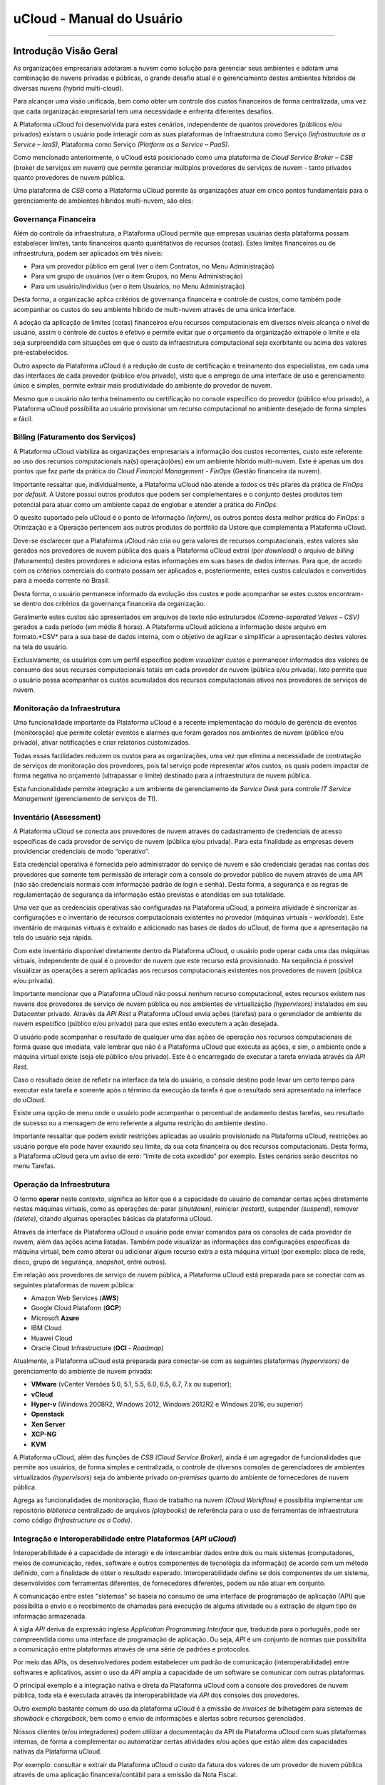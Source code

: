 uCloud - Manual do Usuário
++++++++++++++++++++++++++

.. figure:: /figuras/ucloud.png
   :alt: Logo uCLoud
   :align: center

----

Introdução Visão Geral
======================

As organizações empresariais adotaram a nuvem como solução para gerenciar seus ambientes e adotam uma combinação de nuvens privadas e públicas, o grande desafio atual é o gerenciamento destes ambientes híbridos de diversas nuvens (hybrid multi-cloud).

Para alcançar uma visão unificada, bem como obter um controle dos custos financeiros de forma centralizada, uma vez que cada organização empresarial tem uma necessidade e enfrenta diferentes desafios.

A Plataforma uCloud foi desenvolvida para estes cenários, independente de quantos provedores (públicos e/ou privados) existam o usuário pode interagir com as suas plataformas de Infraestrutura como Serviço *(Infrastructure as a Service – IaaS)*, Plataforma como Serviço *(Platform as a Service – PaaS)*.

Como mencionado anteriormente, o uCloud está posicionado como uma plataforma de *Cloud Service Broker – CSB* (broker de serviços em nuvem) que permite gerenciar múltiplos provedores de serviços de nuvem - tanto privados quanto provedores de nuvem pública.

Uma plataforma de *CSB* como a Plataforma uCloud permite às organizações atuar em cinco pontos fundamentais para o gerenciamento de ambientes híbridos multi-nuvem, são eles:

Governança Financeira
---------------------

Além do controle da infraestrutura, a Plataforma uCloud permite que empresas usuárias desta plataforma possam estabelecer limites, tanto financeiros quanto quantitativos de recursos (cotas). Estes limites financeiros ou de infraestrutura, podem ser aplicados em três níveis:

* Para um provedor público em geral (ver o item Contratos, no Menu Administração)
* Para um grupo de usuários (ver o item Grupos, no Menu Administração)
* Para um usuário/indivíduo (ver o item Usuários, no Menu Administração)

Desta forma, a organização aplica critérios de governança financeira e controle de custos, como também pode acompanhar os custos do seu ambiente híbrido de multi-nuvem através de uma única interface.

A adoção da aplicação de limites (cotas) financeiros e/ou recursos computacionais em diversos níveis alcança o nível de usuário, assim o controle de custos é efetivo e permite evitar que o orçamento da organização extrapole o limite e ela seja surpreendida com situações em que o custo da infraestrutura computacional seja exorbitante ou acima dos valores pré-estabelecidos.

Outro aspecto da Plataforma uCloud é a redução de custo de certificação e treinamento dos especialistas, em cada uma das interfaces de cada provedor (público e/ou privado), visto que o emprego de uma interface de uso e gerenciamento único e simples, permite extrair mais produtividade do ambiente do provedor de nuvem. 

Mesmo que o usuário não tenha treinamento ou certificação no console específico do provedor (público e/ou privado), a Plataforma uCloud possibilita ao usuário provisionar um recurso computacional no ambiente desejado de forma simples e fácil.

Billing (Faturamento dos Serviços)
----------------------------------

A Plataforma uCloud viabiliza às organizações empresariais a informação dos custos recorrentes, custo este referente ao uso dos recursos computacionais na(s) operação(ões) em um ambiente híbrido multi-nuvem. Este é apenas um dos pontos que faz parte da prática do *Cloud Financial Management - FinOps* (Gestão financeira da nuvem).

Importante ressaltar que, individualmente, a Plataforma uCloud não atende a todos os três pilares da prática de *FinOps* por *default*. A Ustore possui outros produtos que podem ser complementares e o conjunto destes produtos tem potencial para atuar como um ambiente capaz de englobar e atender a prática do *FinOps*.

O quesito suportado pelo uCloud é o ponto de Informação *(Inform)*, os outros pontos desta melhor prática do *FinOps*: a Otimização e a Operação pertencem aos outros produtos do portfólio da Ustore que complementa a Plataforma uCloud.

Deve-se esclarecer que a Plataforma uCloud não cria ou gera valores de recursos computacionais, estes valores são gerados nos provedores de nuvem pública dos quais a Plataforma uCloud extrai *(por download)* o arquivo de *billing* (faturamento) destes provedores e adiciona estas informações em suas bases de dados internas. Para que, de acordo com os critérios comerciais do contrato possam ser aplicados e, posteriormente, estes custos calculados e convertidos para a moeda corrente no Brasil.

Desta forma, o usuário permanece informado da evolução dos custos e pode acompanhar se estes custos encontram-se dentro dos critérios da governança financeira da organização.

Geralmente estes custos são apresentados em arquivos de texto não estruturados *(Comma-separated Values – CSV)* gerados a cada período (em média 8 horas). A Plataforma uCloud adiciona a informação deste arquivo em formato.*CSV* para a sua base de dados interna, com o objetivo de agilizar e simplificar a apresentação destes valores na tela do usuário.

Exclusivamente, os usuários com um perfil específico podem `visualizar custos` e permanecer informados dos valores de consumo dos seus recursos computacionais totais em cada provedor de nuvem (pública e/ou privada). Isto permite que o usuário possa acompanhar os custos acumulados dos recursos computacionais ativos nos provedores de serviços de nuvem.

Monitoração da Infraestrutura
-----------------------------

Uma funcionalidade importante da Plataforma uCloud é a recente implementação do módulo de gerência de eventos (monitoração) que permite coletar eventos e alarmes que foram gerados nos ambientes de nuvem (público e/ou privado), ativar notificações e criar relatórios customizados.

Todas essas facilidades reduzem os custos para as organizações, uma vez que elimina a necessidade de contratação de serviços de monitoração dos provedores, pois tal serviço pode representar altos custos, os quais podem impactar de forma negativa no orçamento (ultrapassar o limite) destinado para a infraestrutura de nuvem pública.

Esta funcionalidade permite integração a um ambiente de gerenciamento de *Service Desk* para controle *IT Service Management* (gerenciamento de serviços de TI).

Inventário (Assessment)
-----------------------

A Plataforma uCloud se conecta aos provedores de nuvem através do cadastramento de credenciais de acesso específicas de cada provedor de serviço de nuvem (pública e/ou privada). Para esta finalidade as empresas devem providenciar credenciais de modo “operativo”.

Esta credencial operativa é fornecida pelo administrador do serviço de nuvem e são credenciais geradas nas contas dos provedores que somente tem permissão de interagir com a console do provedor público de nuvem através de uma API (não são credenciais normais com informação padrão de login e senha). Desta forma, a segurança e as regras de regulamentação de segurança da informação estão previstas e atendidas em sua totalidade.

Uma vez que as credenciais operativas são configuradas na Plataforma uCloud, a primeira atividade é sincronizar as configurações e o inventário de recursos computacionais existentes no provedor (máquinas virtuais – *workloads*). Este inventário de máquinas virtuais é extraído e adicionado nas bases de dados do uCloud, de forma que a apresentação na tela do usuário seja rápida.

Com este inventário disponível diretamente dentro da Plataforma uCloud, o usuário pode operar cada uma das máquinas virtuais, independente de qual é o provedor de nuvem que este recurso está provisionado. Na sequência é possível visualizar as operações a serem aplicadas aos recursos computacionais existentes nos provedores de nuvem (pública e/ou privada).

Importante mencionar que a Plataforma uCloud não possui nenhum recurso computacional, estes recursos existem nas nuvens dos provedores de serviço de nuvem pública ou nos ambientes de virtualização *(hypervisors)* instalados em seu Datacenter privado. Através da *API Rest* a Plataforma uCloud envia ações (tarefas) para o gerenciador de ambiente de nuvem específico (público e/ou privado) para que estes então executem a ação desejada.

O usuário pode acompanhar o resultado de qualquer uma das ações de operação nos recursos computacionais de forma quase que imediata, vale lembrar que não é a Plataforma uCloud que executa as ações, e sim, o ambiente onde a máquina virtual existe (seja ele público e/ou privado). Este é o encarregado de executar a tarefa enviada através da *API Rest*.

Caso o resultado deixe de refletir na interface da tela do usuário, o console destino pode levar um certo tempo para executar esta tarefa e somente após o término da execução da tarefa é que o resultado será apresentado na interface do uCloud.

Existe uma opção de menu onde o usuário pode acompanhar o percentual de andamento destas tarefas, seu resultado de sucesso ou a mensagem de erro referente a alguma restrição do ambiente destino.

Importante ressaltar que podem existir restrições aplicadas ao usuário provisionado na Plataforma uCloud, restrições ao usuário porque ele pode haver exaurido seu limite, da sua cota financeira ou dos recursos computacionais. Desta forma, a Plataforma uCloud gera um aviso de erro: “limite de cota excedido” por exemplo. Estes cenários serão descritos no menu Tarefas.

Operação da Infraestrutura
--------------------------

O termo **operar** neste contexto, significa ao leitor que é a capacidade do usuário de comandar certas ações diretamente nestas máquinas virtuais, como as operações de: parar *(shutdown)*, reiniciar *(restart)*, suspender *(suspend)*, remover *(delete)*, citando algumas operações básicas da plataforma uCloud.

Através da interface da Plataforma uCloud o usuário pode enviar comandos para os consoles de cada provedor de nuvem, além das ações acima listadas. Também pode visualizar as informações das configurações específicas da máquina virtual, bem como alterar ou adicionar algum recurso extra a esta máquina virtual (por exemplo: placa de rede, disco, grupo de segurança, *snapshot*, entre outros).

Em relação aos provedores de serviço de nuvem pública, a Plataforma uCloud está preparada para se conectar com as seguintes plataformas de nuvem pública:

* Amazon Web Services (**AWS**)
* Google Cloud Plataform (**GCP**)
* Microsoft **Azure**
* IBM Cloud
* Huawei Cloud
* Oracle Cloud Infrastructure (**OCI** - *Roadmap*)

Atualmente, a Plataforma uCloud está preparada para conectar-se com as seguintes plataformas *(hypervisors)* de gerenciamento do ambiente de nuvem privada:

* **VMware** (vCenter Versões 5.0, 5.1, 5.5, 6.0, 6.5, 6.7, 7.x ou superior);
* **vCloud**
* **Hyper-v** (Windows 2008R2, Windows 2012, Windows 2012R2 e Windows 2016, ou superior)
* **Openstack**
* **Xen Server**
* **XCP-NG**
* **KVM**

A Plataforma uCloud, além das funções de *CSB (Cloud Service Broker)*, ainda é um agregador de funcionalidades que permite aos usuários, de forma simples e centralizada, o controle de diversos consoles de gerenciadores de ambientes virtualizados *(hypervisors)* seja do ambiente privado *on-premises* quanto do ambiente de fornecedores de nuvem pública. 

Agrega as funcionalidades de monitoração, fluxo de trabalho na nuvem *(Cloud Workflow)* e possibilita implementar um repositório `biblioteca` centralizado de arquivos *(playbooks)* de referência para o uso de ferramentas de infraestrutura como código *(Infrastructure as a Code)*.

Integração e Interoperabilidade entre Plataformas (*API uCloud*)
----------------------------------------------------------------

Interoperabilidade é a capacidade de interagir e de intercambiar dados entre dois ou mais sistemas (computadores, meios de comunicação, redes, software e outros componentes de tecnologia da informação) de acordo com um método definido, com a finalidade de obter o resultado esperado. Interoperabilidade define se dois componentes de um sistema, desenvolvidos com ferramentas diferentes, de fornecedores diferentes, podem ou não atuar em conjunto.

A comunicação entre estes "sistemas" se baseia no consumo de uma interface de programação de aplicação (API) que possibilita o envio e o recebimento de chamadas para execução de alguma atividade ou a extração de algum tipo de informação armazenada. 

A sigla `API` deriva da expressão inglesa *Application Programming Interface* que, traduzida para o português, pode ser compreendida como uma interface de programação de aplicação. Ou seja, `API` é um conjunto de normas que possibilita a comunicação entre plataformas através de uma série de padrões e protocolos.

Por meio das APIs, os desenvolvedores podem estabelecer um padrão de comunicação (interoperabilidade) entre softwares e aplicativos, assim o uso da `API` amplia a capacidade de um software se comunicar com outras plataformas.

O principal exemplo é a integração nativa e direta da Plataforma uCloud com a console dos provedores de nuvem pública, toda ela é executada através da interoperabilidade via `API` dos consoles dos provedores.

Outro exemplo bastante comum do uso da plataforma uCloud é a emissão de *invoices* de bilhetagem para sistemas de *showback* e *chargeback*, bem como o envio de informações e alertas sobre recursos gerenciados.

Nossos clientes (e/ou integradores) podem utilizar a documentação da API da Plataforma uCloud com suas plataformas internas, de forma a complementar ou automatizar certas atividades e/ou ações que estão além das capacidades nativas da Plataforma uCloud. 

Por exemplo: consultar e extrair da Plataforma uCloud o custo da fatura dos valores de um provedor de nuvem pública através de uma aplicação financeira/contábil para a emissão da Nota Fiscal.

A Plataforma uCloud possui a documentação da sua *API*, o acesso a esta documentação completa deve ser solicitada ao seu provedor do portal para que seja criada e enviada uma credencial de acesso à documentação da Plataforma uCloud.

A Equipe Ustore está preparada para auxiliar e avaliar as demandas de interoperabilidade e integração entre a Plataforma uCloud e as plataformas que possuem e permitem o uso de `APIs` para a interoperabilidade.

Arquitetura da Plataforma uCloud
--------------------------------

Na sequência é apresentada uma arquitetura de referência para a Plataforma uCloud com os seus componentes, os provedores e as integrações nativas.

.. figure:: /figuras/ucloud_future_vision_small_2.png
   :alt: Arquitetura de Referência da Plataforma uCloud
   :align: center

----

A Plataforma uCloud se comunica com o console dos provedores através da `API Rest`, assim toda ação executada ou configurada nas telas do uCloud envia ações (tarefas) para o gerenciador de ambiente (console) de nuvem específico (público e/ou privado) para que estes possam executar a ação desejada. 

A Ustore tem o compromisso de manter o desenvolvimento constante das suas Plataformas de Software e aplicar as melhores práticas `(best practices)` de DevOps vigentes no mercado de TI. 

Nosso compromisso versa na manutenção da compatibilidade de integração para que as mais recentes mudanças e implementações (novas funcionalidades) no console dos provedores e de todos os softwares com os quais mantemos interoperabilidade estejam sempre disponíveis através da interface da Plataforma uCloud. 

*Ad hoc* utiliza-se um conjunto de práticas e ferramentas projetadas para aumentar a capacidade de uma organização fornecer aplicativos e serviços mais rapidamente do que os processos tradicionais de desenvolvimento de software.

Acesso à Plataforma uCloud
==========================

O acesso à plataforma é feito através de um endereço de Internet, o usuário deve utilizar um navegador e inserir o endereço da URL/link, assim o usuário visualiza a tela inicial de apresentação. Os navegadores de Internet compatíveis com a Plataforma uCloud são: Microsoft Edge versão 86.x, Google Chrome versão 85.x, Firefox verão 80.x ou Opera versão 71.x.

A Plataforma uCloud está adaptada para que sua interface seja apresentada nos idiomas **Português (nativo), Espanhol e Inglês**. Esta configuração é executada pelo próprio usuário. Em seu perfil é possível selecionar o idioma de apresentação da interface, sem a necessidade de alterar a configuração de idioma de sua sessão do navegador de internet *(browser)*.

.. figure:: /figuras/ucloud_idioma_plataforma_001.png
   :alt: Idioma da Plataforma uCloud
   :scale: 50 %
   :align: center

----

.. attention::
    *Importante ressaltar que a Plataforma uCloud não é compatível com o Microsoft Internet Explorer (IE) em qualquer versão, pois as tecnologias deste navegador se encontram desatualizadas e não suportam a evolução das atuais páginas HTML.*

Após iniciar uma sessão de Internet browser, o endereço/caminho para o acesso a aplicação deve ser preenchido conforme exemplo abaixo, da seguinte forma:

- Link de exemplo com Endereço IP: ``http://<ucloudserverTCP_IP_Address>:80``

- Link de exemplo com Nome de Servidor: ``http://ucloud_Server_Name.com/``

Após entrar com o endereço corretamente, a tela exibida é similar a figura abaixo:

.. figure:: /figuras/ucloud_acesso_plataforma_000.png
   :alt: Tela de Login da Plataforma uCloud
   :align: center

----

As credenciais para o login e senha devem ter sido provisionadas previamente na Plataforma uCloud, por um usuário com perfil de Administrador (ou outro usuário com esta permissão).

O usuário deve informar nos campos os seus dados de login e senha e clicar com o cursor do mouse sobre o botão `Entrar`.

Caso as credenciais de acesso não tenham sido provisionadas, não existam ou em último caso, o usuário não se recorde das corretas informações das suas credenciais, não terá acesso a plataforma. Ver o item `Solicitação de Nova Senha`, no caso de o usuário esquecer algum tipo de informação para proceder com o login de acesso à Plataforma uCloud.

Após inserir suas credenciais de acesso (nome do usuário e senha), efetuar o procedimento de login, ao usuário será apresentada a tela inicial da Plataforma uCloud.

* 1a parte da tela


.. figure:: /figuras/ucloud_acesso_plataforma_001.png
   :alt: Dashboard uCloud
   :align: center

----

* 2a parte da tela


.. figure:: /figuras/ucloud_acesso_plataforma_002.png
   :alt: Dashboard uCloud
   :align: center

----

Siga para o próximo tópico para a descrição detalhada das características da tela inicial (Dashboard) da Plataforma uCloud.


Dashboard
=========


A funcionalidade Dashboard tem como principal objetivo ser um painel visual que oferece de maneira centralizada um conjunto de informações, além de facilitar o acompanhamento das principais operações realizadas na plataforma uCloud. 

Pelo fato de agrupar diversos dados em `cards` as duas imagens da tela apresentadas acima, desdobram-se em primeira e segunda parte, mostra este dados segmentados por categorias facilitando a visualização. Para percorrer todas as informações o usuário deve deslizar a barra vertical à direita - para baixo ou para cima - primeira ou segunda parte da tela principal do portal uCloud. 

Nesta primeira parte pode-se observar no canto superior esquerdo a mensagem de boas vindas ao portal Multi-Cloud direcionada ao usuário logado. No canto contrário (superior direito) visualiza-se dois símbolos que representam: o Contrato acessado e as Tarefas executadas. Depois o nome do usuário logado no portal, conforme o recorte detalhado a seguir:

.. figure:: /figuras/fig_ucloud/ucloud_menu_dashboard_001.png
   :alt: Dashboard detalhes
   :align: center

----

O menu Dashboard está dividido em quatro *cards*. São eles: 

  * Atalhos;
  * Cota de faturamento do contrato;
  * Informações de quota sobre serviços;
  * Tarefas recentes.
  
Cada um destes quatro *cards* estão disponíveis de acordo com o nível de permissão e visualização do usuário que está logado realizando a consulta na plataforma uCloud.

Estes *cards* podem ser reorganizados de acordo com a demanda de cada usuário. Para isto é necessário clicar no ícone logo abaixo do nome do usuário logado.  

.. |icone_reorganizar_dashboard| image:: /figuras/fig_ucloud/ucloud_botao_reorganizar_dashboard.png


.. figure:: /figuras/fig_ucloud/ucloud_menu_dashboard_reorganizar_002.png
   :alt: Dashboard reorganizar
   :align: center

----



Seção: Atalhos
-------------

Este *card* exibe o caminho encurtado e direto para as funcionalidades mais utilizadas na plataforma uCloud. 

.. figure:: /figuras/fig_ucloud/ucloud_menu_dashboard_atalhos_003.png
   :alt: Dashboard atalhos
   :align: center

----

Estas funcionalidades similarmente encontram-se apresentadas no lado esquerdo da tela do Dashboard podendo ser alcançadas com um clique.
São elas: 
  * **Máquinas virtuais**: Apresenta a provisão de máquinas virtuais criadas e que o usuário tem acesso;
  * **Datacenters virtuais**: Exibe o conjunto de recursos físicos e virtuais disponíveis nas nuvens;
  * **Financeiro**: Representa a análise de todos os custos das instâncias e seus recursos;
  * **Templates**: Os templates são as entidades que podem gerar instâncias de máquinas virtuais com as mesmas características. Este atalho propicia visualizar os templates disponíveis no portal. 

Cabe salientar que o usuário ativo pode possuir restrição a determinada opção do menu de funcionalidades, em função do perfil de permissão e visualização associada a este. 

Desta forma, o que está listado no `card` **Atalho** corresponde a informação vinculada ao perfil do usuário logado. 

.. note:: *O perfil de cada usuário é determinado pelo administrador da plataforma.*



Seção: Cota de faturamento do contrato
--------------------------------------

A cota de faturamento do contrato abrange os recursos a nível de VM/Instâncias.  Ela engloba os servicos de cota alocada de uso de IPs Públicos, de CPU, memória, disco e máquinas virtuais. 

.. important:: *A cota apresentada no menu Dashboard é recalculada no intervalo de até 24 (vinte e quatro) horas. Alteração procedida pode ser visualizada somente após 24 horas*. 

O Contrato pode estar provisionado para ter acesso a um ou mais credenciais de acesso aos ambientes provedores de nuvem pública e/ou privada. Pode estabelecer uma forma de gerenciar os aspectos comerciais, os limites financeiros e possibilita definir os valores reservados para os recursos computacionais. Eventualmente, existem outros recursos somados ao faturamento do contrato, como assinatura, *snapshot* e transferências.


Seção: Informações de cota sobre serviços
-----------------------------------------

A informação de cota sobre serviços é atualizada de acordo com a provisão realizada pelo usuário administrador da plataforma. Estes serviços são reservados seguindo os padrões e regras de negócio da empresa.

O Dashboard reúne os dados de cotas referentes a CPU, Memória, Disco, IPs Públicos e Máquinas Virtuais, ele exibe os resultados em gráfico circular, normalmente nomeado gráfico formato de pizza. Oferecendo facilidade na visualização destas cotas sobre os serviços, exibe dois estados: `uso` e `livre`. 

.. figure:: /figuras/fig_ucloud/ucloud_menu_dashboard_informacao_cota_serviço.png
   :alt: Dashboard atalhos
   :align: center

----

As cotas sobre serviços demonstram os limites alocados para o usuário. A depender do perfil do usuário o tipo de cota varia e este visualiza apenas o que está reservado e o que está disponível para o tipo de usuário logado na plataforma uCloud. 

Os cinco gráficos circulares apresentam indicadores com características diferentes descritos na sequência: 

  * **CPU**: as informações são apresentadas em números percentuais / quantidade;
  * **Memória**: Gigabytes;
  * **Disco**:  Gigabytes;
  * **IPs Públicos**: números percentuais / quantidade;
  * **Máquinas Virtuais**: números percentuais / quantidade.

Os parâmetros apresentados nestes indicadores quantitativos possibilitam observar com facilidade se o serviço alocado está livre ou em utilização, ou seja, demonstra o recurso reservado e o disponível no momento da consulta, a depender do tipo de cota, tipo de contrato e perfil do usuário. 



.. Seção: Máquinas Virtuais
.. -----------------------


.. Este *card* lista as máquinas virtuais que sofreram alteração ou iteração recente através da plataforma uCloud. Provisão de máquinas virtuais Windows e Linux em minutos.  apresenta a provisão de máquinas virtuais criadas e que o usuário tem acesso

.. Ressaltando um ponto: Qualquer máquina virtual que tenha sido alterada em alguma das suas características direto no console do provedor de serviço de nuvem (seja pública ou privada) ela não será listada. 

.. .. note:: A plataforma do ucloud lista apenas as máquinas virtuais alteradas por usuários registrados e ativos registrados no portal.

.. Ao clicar no atalho Máquinas Virtuais a plataforma recupera as informações desta funcionalidade, apresenta a tela Máquinas Virtuais. 


Seção: Tarefas recentes
-----------------------


A Plataforma do uCloud é um ambiente que se comunica com os consoles dos provedores de nuvem ou com o *hypervisor* utilizado internamente no Datacenter da sua organização através da *API Rest*. Desta forma, todas as ações - atividades - funções solicitadas através da Plataforma do uCloud são ‘encapsuladas’ como se fosse uma mensagem e depois enviada para o console destino.  Para que este console possa executar as tarefas enviadas.

.. figure:: /figuras/fig_ucloud/ucloud_menu_dashboard_tarefas.png
   :alt: Dashboard atalhos
   :align: center

----

Por consequência, a seção Tarefas apresenta a lista mais recente das ações - atividades - funções solicitadas pelo usuário que está registrado e ativo (logado) na Plataforma do uCloud.

Esta seção apresenta a lista de algumas tarefas, as quais demonstram o percentual executado e o respectivo resultado desta ação, tanto para ações completas com sucesso ou incompletas. Seja devido a algum erro recebido como resposta do console destino (nuvem pública e/ou privada).


----

----




.. Menu de Usuário
.. ===============

.. A barra de menu do usuário fica localizada à esquerda da tela e, inicialmente, é apresentada no modo expandido, como na figura abaixo:
  
.. .. figure:: /figuras/uCloud_menu_usuario_001.png
   :align: center


.. Algumas opções de menu possuem um submenu, as quais são apresentadas quando o usuário posiciona o mouse sobre a indicação (sinal de menor “<”). Ao clicar sobre este ícone, a interface apresenta o submenu desta opção ao usuário, ver o exemplo na figura abaixo:

.. .. figure:: /figuras/uCloud_menu_usuario_002.png
   :align: center

.. ----

.. É possível ao usuário optar pela redução da apresentação da barra de Menu do Usuário para o modo de Somente Ícones, para ter uma maior área de apresentação. Para alternar entre o Menu do Usuário Modo Expandido e o Menu do Usuário Modo Ícones, existe um elemento gráfico verde com três barras, de fácil identificação para o usuário. Este elemento estará presente em qualquer tela da Plataforma uCloud.
.. Quando o usuário clica sobre este elemento, a barra do Menu de Usuário será alternada para o Modo Ícones, conforme o exemplo na figura abaixo:

.. .. figure:: /figuras/uCloud_menu_usuario_003.png
   :align: center

.. ----

.. Quando a barra de Menu do Usuário está em modo ícone, os submenus serão apresentados conforme a figura abaixo:

.. .. figure:: /figuras/uCloud_menu_usuario_004.png
   :align: center

.. ----

.. O conteúdo abaixo detalha cada uma das opções do menu de usuário e suas respectivas funcionalidades.



Menu Administração 
==================

.. attention:: Este menu está em re-elaboração para atualização, após as melhorias e novas implementações ocorridas neste trimestre.

Ao apresentar alguns conceitos sobre o ambiente de administração do uCloud, é importante esclarecer alguns pontos sobre a Plataforma uCloud, nos conceitos existem três termos que serão amplamente utilizados no ambiente do uCloud.

* **Contrato**: é a forma com o qual se define a relação *comercial* entre o provedor e a empresa que o contratou. No contrato são definidos os custos, a margem financeira, taxa de conversão de moeda, custos de recursos (opcional) e a cota (limite) global que pode ser uma cota financeira ou uma cota de recursos computacionais.

* **Grupo**: é uma forma lógica definida unicamente dentro da Plataforma uCloud que pode definir um grupo de usuários (ex.: DevOps), um departamento (ex.: vendas), uma iniciativa (ex.: VDI), ao qual vários usuários estão associados sendo parte integrante deste grupo. Estes ‘grupos’ não existem nos provedores de nuvem (público e/ou privado) existem somente dentro da Plataforma uCloud.

* **Usuário**: Um usuário é a entidade que possui acesso identificado à Plataforma uCloud para efetuar ações nos recursos computacionais dos provedores (público e/ou privado).

A figura abaixo exemplifica, em uma imagem, a relação entre estes três termos e é primordial que o usuário utilize esta figura como referência para entender as relações.

.. figure:: /figuras/ucloud_arquitetura_conceitual001.png
   :align: center

----

É importante entender que um **Contrato** pode possuir vários grupos e cada *Grupo* pode conter vários *Usuários*. 

.. attention:: |atencao| A Plataforma uCloud permite que um *Usuário* participe de um ou mais *Grupos*. O usuário pode ser vinculado a um ou mais *Contratos*. 

A seguir, neste documento, será descrito que ao configurar as cotas (limites financeiros ou de recursos) do contrato, estes limites serão compartilhados/divididos por cada um dos usuários existentes e, por consequência, estes usuários estão limitados às cotas do contrato que estão incluídos.

.. note:: |nota| A cota de usuário deve respeitar o limite da cota do contrato a qual pode ser repartida entre um ou mais usuários. 

É possível notar, na figura anterior, o termo Virtual Data Center (VDC) este termo é uma alocação lógica de máquinas virtuais que permite às organizações definir um (ou mais) grupo(s) de servidor(es) que faz(em) parte de uma nuvem. Um VDC pode representar um departamento, uma subsidiária ou um grupo de usuários. Veja mais informações no item Virtual Data Center.

A opção Administração apresenta campos que variam de acordo com o perfil do usuário que está acessando o sistema naquele momento. O uCloud possui cinco perfis diferentes.

#. **Usuários do sistema**: são os usuários regulares que acessam o sistema para consumir os recursos. Existe a possibilidade de *Usuários com perfil apenas de leitura*, que podem designar usuários regulares mas limitados em somente para acessar a Plataforma uCloud para visualizar as informações. 

#. **Usuários Administradores de Contrato**: são os usuários que estão associados a um contrato e sobre este contrato podem definir regras de bilhetagem, provisionar e alterar outros usuários na plataforma.

#. **Usuários Administradores de Grupo**: são usuários que estão associados a um grupo de usuários.

.. eles podem provisionar e alterar outros usuários na plataforma.

#. **Usuários Gestores Financeiros**: usuários com perfil para acessar as informações financeiras do uCloud.

#. **Usuários Administradores**: São usuários com perfil de acesso total e podem efetuar intervenções globais nas configurações da plataforma. Este perfil de usuário é exclusivo da Ustore ou de um único perfil de usuário da organização que efetuou a aquisição das licenças da Plataforma uCloud. Este usuário administrador possui permissão para gerenciar todas as funcionalidades e recursos globais ofertados pela plataforma.

.. note::
  |atencao| *O Perfil Administrador não será coberto neste documento. Entre em contato com seu ponto focal na Ustore para obter o documento específico: Manual do Administrador da Plataforma uCloud. Por segurança, melhores práticas e por padrão, existe apenas um (01) usuário provisionado com este tipo de perfil*.


----

----


Switch Roles
------------

Quando um usuário de infraestrutura multi-nuvem precisa alternar entre diversos consoles de provedores de nuvem, o processo de login com diversas credenciais em diversos consoles gera um gasto de tempo e pode incorrer em erros de digitação de *logins* e senhas.

A plataforma do uCloud por ser um ambiente multi-nuvem permite que o usuário possa interagir com os recursos computacionais existentes em diversos provedores de nuvem diferentes de forma simultânea.

Ao iniciar uma sessão na Plataforma uCloud *(login)* o usuário obtém um conjunto específico de permissões para executar ações que pertencem ao contrato ao qual o usuário está vinculado. 

O(s) usuário(s) pertencem a um Grupo, e os grupos pertencem a um contrato. Portanto, as credenciais de acesso do usuário estão vinculadas a um, ou mais, contratos. 

Este contrato pode estar provisionado para ter acesso a um (ou mais) credenciais de acesso aos ambientes dos provedores de nuvem pública e/ou privada.

Veja a figura abaixo, que demonstra a vinculação do usuário a um, ou mais, contratos:

.. figure:: /figuras/ucloud_arquitetura_conceitual001.png
   :align: center

----

O primeiro aspecto da figura acima é que podemos verificar que este cliente possui dois contratos diferentes. O **Contrato A** está associado a somente um provedor de nuvem pública (ex: **AWS**) e o **Contrato B** está associado a dois provedores de nuvem pública diferentes (ex: **AWS** e **Azure**).

Switch Roles - Cenário Exemplo
~~~~~~~~~~~~~~~~~~~~~~~~~~~~~~

Na figura acima podemos visualizar que os usuários Mariah, João e Carlos pertencem a somente um único contrato e este contrato possui somente um único provedor (ex: AWS).

O usuário **Josué** está associado a dois contratos diferentes e para evitar que este usuário tenha de alternar entre sessões de registro diferentes (encerrar uma sessão e iniciar outra com outra credencial), a Ustore desenvolveu e implementou a funcionalidade de **Switch Roles**.

Desta forma **apenas** o usuário Josué, através da funcionalidade de Switch Roles pode alternar entre os contratos aos quais ele está vinculado, simplesmente alternando entre os contratos aos quais ele está vinculado.

O usuário Josué é responsável pela total gestão da infraestrutura do ambiente Azure, porém, no ambiente da AWS, ele pode somente visualizar os recursos computacionais, pois não possui a permissão de operar estes recursos computacionais (ex: Read Only).

Através da funcionalidade Switch Roles será possível aplicar esta mudança de papel sem a necessidade de troca do usuário, isso será feito com um através da seleção de contrato e/ou container que este usuário deseja acessar.

Ainda para ilustrar este exemplo, com a nova implementação de Perfil de Permissionamento, seria possível criar diferentes conjuntos de permissões e vincular cada conjunto (Perfil de Permissionamento) a cada usuário e provisionar um nível de granularidade bem específico.

Cenário exemplo (AWS):
~~~~~~~~~~~~~~~~~~~~~~

+----------------------------+---------+--------------------+-----------+
| Perfil de Permissionamento | Usuário | Virtual Datacenter | Permissão |
+============================+=========+====================+===========+
| AWS DevOps Full            | Maria   | DevOps             | Full      |
+----------------------------+---------+--------------------+-----------+
| AWS DevOps *Read Only*     | João    | DevOps             | Read Only |
| AWS Homolog Full           |         | Homolog            | Full      |
+----------------------------+---------+--------------------+-----------+
| AWS Homolog Full           | Carlos  |  Homolog           | Full      |
+----------------------------+---------+--------------------+-----------+
| AWS Infra Full             | Josué   | Infra              | Full      |
+----------------------------+---------+--------------------+-----------+

Atualmente é possível provisionar quatro (04) Perfis de Permissionamento diferentes e vincular cada perfil a um usuário específico.

No exemplo da tabela acima, é possível visualizar que o usuário João possui dois conjuntos de permissões diferentes que são específicas para cada conjunto de infraestruturas virtuais (Virtual Datacenter - VDC) que este usuário pode acessar. Vemos que o usuário João tem acesso irrestrito ao VDC Homolog, e somente visualização ao VDC DevOps.

Vejamos o exemplo do usuário Josué que possui características diferentes para cada contrato.

Cenário Exemplo (AZURE e AWS):
~~~~~~~~~~~~~~~~~~~~~~~~~~~~~~

+----------------------------+---------+--------------------+-----------+
| Perfil de Permissionamento | Usuário | Virtual Datacenter | Permissão |
+============================+=========+====================+===========+
| Azure Infra RO             | Josué   | Infra Azure        | Read Only |
| AWS Infra Full             |         | Infra AWS          | Full      |
+----------------------------+---------+--------------------+-----------+

Este é um exemplo da simplicidade e da transparência que advém da ampliação e alteração do novo Perfil de Permissionamento, que permite vincular conjuntos de permissões diferentes ao mesmo usuário, que estão vinculados a contratos diferentes. Podemos verificar que o usuário *Josué* possui acesso irrestrito (*full*) para a infraestrutura do VDC Infra AWS (Contrato AWS) e acesso apenas leitura (*read only*) para o VDC Infra AZURE (Contrato Azure).

Anteriormente o usuário teria de ter duas credenciais diferentes (ex: `josue.aws/senhaABC` e `josue.azure/senha123`) e efetuar diversas sessões de login diferentes na Plataforma uCloud.

Com a combinação do novo Perfil de Permissionamento em conjunto da funcionalidade Switch Roles será possível aplicar esta mudança de tipos de permissões sem a necessidade de troca do usuário, isso será feito com um através da seleção de contrato e/ou container que este usuário deseja acessar.

Switch Roles - Utilizando
~~~~~~~~~~~~~~~~~~~~~~~~~

A funcionalidade de Switch Roles fica posicionada no canto superior direito da área de tela da Plataforma uCloud (ao lado do nome do usuário) - veja a tela abaixo:

.. figure:: /figuras/ucloud_dashboard_switch_roles001.png
   :align: center

----

Basta o usuário clicar com o cursor do mouse sobre o nome do contrato e a Plataforma uCloud apresenta uma janela pop-up que apresenta ao usuário a lista de contratos aos quais este está vinculado para que ele selecione o contrato desejado.

.. figure:: /figuras/ucloud_dashboard_switch_roles002.png
   :scale: 60 %
   :align: center

----

Ao selecionar o contrato desejado a Plataforma uCloud atualizará a informação apresentada no canto superior direito da sessão do usuário.

.. attention:: |atencao| Importante ressaltar que essa janela pop-up lista somente os contratos aos quais o usuário está vinculado. Caso existam outros contratos provisionados na Plataforma uCloud, o usuário não terá acesso a nenhum destes outros contratos.
   

.. figure:: /figuras/ucloud_dashboard_switch_roles003.png
   :align: center

----

A funcionalidade Switch Roles possibilita a um usuário alternar tanto seu nível de acesso, bem como obter acesso a diferentes contratos, com diferentes regras de permissões para cada contrato, sem a necessidade de encerrar a sessão inicial na Plataforma uCloud.

Com esta nova funcionalidade um único usuário pode acessar, por exemplo, a nuvem Azure e a nuvem AWS com a possibilidade de ter responsabilidades, permissões e níveis de acesso completamente diferentes e específicos para cada um dos ambientes dos provedores de nuvem pública.

A personalização das permissões de atividades que o usuário pode possuir será esclarecido no tópico Perfil de Permissionamento, na sequência deste documento.

----

----

Conta *(Account)*
-----------------

Com a adição desta funcionalidade na plataforma uCloud, o comportamento no Menu Administração inova ao visualizar o submenu alocado para Usuários, Grupos, Contratos e apresenta a funcionalidade **Conta** *(Account)*.  

Esta novidade está localizada no lado esquerdo dentro do Menu Administração, abaixo de Usuários, Grupos e Contratos e será descrita em detalhes no transcorrer deste documento.

.. figure:: /figuras/fig_ucloud_admin/0_menu_adm.png
   :align: center
----

Para que o usuário possa acessar esta funcionalidade basta clicar no Menu Administração > Conta. 

A tela de entrada desta funcionalidade exibe do lado esquerdo as funcionalidades da plataforma uCloud,  abaixo do Dashboard no menu Administração é possível criar Usuários, Grupos, Contratos e Conta, após criar pode-se editar, visualizar, listar, entre outras atividades de gerenciamento. 

Neste exemplo a imagem exibe a funcionalidade **Conta** *(Account)*, o usuário pode visualizar no canto superior direito os três (3) símbolos de: Contrato, Tarefas e o nome do usuário que está logado no portal. Em seguida, observa-se a Lista de Contas, os botões `Refresh` e `+Criar Conta`.

.. figure:: /figuras/fig_ucloud_admin/1_conta.png
   :align: center
----

Primeiramente, antes de iniciar o detalhamento descritivo do comportamento e uso desta funcionalidade, será caracterizado o conceito de  **Conta** *(Account)* alocada no Menu Administração alistada após Usuários - Grupos - Contratos pode-se visualizar a funcionalidade **Conta** (*Account*).


----


Introdução
----------

A adoção da nuvem como solução para gerenciar os ambientes das organizações empresariais e a combinação de nuvens privadas e públicas são o grande desafio de gerenciamento desses ambientes híbridos de diversas nuvens *(hybrid multi-cloud)*.

Como mencionado anteriormente neste documento, a Plataforma uCloud é desenvolvida para estes cenários de ambientes híbridos, independente de quantos provedores (públicos e/ou privados) existam. O usuário pode interagir com as suas plataformas de Infraestrutura como Serviço *(Infrastructure as a Service – IaaS)*, Plataforma como Serviço *(Platform as a Service – PaaS)*.

Neste contexto, o portal uCloud está posicionado como uma plataforma de *Cloud Service Broker - CSB* (broker de serviços de nuvem) que permite gerenciar múltiplos provedores de serviços de nuvem, tanto privados quanto provedores de nuvem pública. Consequentemente, a plataforma uCloud pode ser implantada de duas formas diferentes:

* Instalação dedicada *(on-premises)*
  
Para o cenário da instalação dedicada *(on-premises)* a **funcionalidade Conta** *(Account)* naturalmente não se aplica, uma vez que a instalação dedicada pertence somente a uma única empresa, a qual não compartilhará a Plataforma uCloud entre as outras organizações. Ainda neste cenário, pode-se admitir que a instalação da Plataforma uCloud será utilizada apenas na(s) nuvem(ns) própria(s), seja ela pública ou privada.

* Instalação compartilhada como serviço *(SaaS - Software as a Service)*
  
A funcionalidade **Conta** *(Account)* é concebida para o cenário de instalação compartilhada *(SaaS)*, onde a empresa (nomeada `organização`) tem o objetivo de prestar o serviço de *“Cloud Service Broker”* com a Plataforma uCloud, entre as suas variadas operações (regionais ou internacionais) para os seus clientes-finais (diversos).

O cenário acima descrito da Plataforma uCloud *(SaaS)* é ideal para o provedor de serviço de conectividade/comunicação (`organização`) que pode compartilhar a Plataforma uCloud entre as suas operações regionais e, também, entre os seus clientes finais que visam alcançar os benefícios de operação e monitoramento da infraestrutura, governança financeira e *billing* (faturamento dos serviços).

Ela possibilita organizar e compartilhar os recursos entre as **“Contas”** *(Accounts)* criadas, além de aplicar as políticas de controle de serviço aos **usuários, grupos e contratos**, otimizando a melhoria da governança. 

A nova modelagem insere a camada **“Conta”** *(Account)* no menu de funcionalidades **`Administração`**. Esta representa um novo processo para promover o alinhamento em torno desta funcionalidade e, assim, conduzir as organizações a obterem um maior controle do ambiente híbrido. Ao auxiliar o gerenciamento e o controle do ambiente da organização, de maneira centralizada, por sua regra de negócio possibilita criar a **“Conta”** *(Account)* e alocar nela os Contratos, os Grupos e os seus Usuários. Elementos pertencentes ao universo Switch.Roles_

.. _Switch.Roles:  https://ustore-software-e-servicos-ltda-manuais.readthedocs-hosted.com/pt/latest/Manuais/usr-manual.html#switch-roles

A funcionalidade **“Conta”** *(Account)* tem como objetivo entregar à organização a viabilidade de segmentar clientes por porte (máquinas virtuais), por volume de receita (custos financeiros), assegurar entendimento do desempenho por “Conta” e filtrar o seu histórico por linha de negócio.


Para exemplificar uma forma de como cobrar pela *“oferta de serviço”* de Gerenciamento Centralizado em Nuvem pela Plataforma uCloud, será utilizado o exemplo de “níveis de consumo” de infraestrutura computacional com base no número de Máquinas Virtuais Gerenciadas pela Plataforma do uCloud ou no valor mensal a ser investido, no que ocorrer primeiro. 


Os *Tiers* representam o modelo de cobrança existente na funcionalidade **“Conta”** *(Account)*. A regra de negócio criada para este modelo estabelece contabilizar os recursos obtidos e gerados por uma determinada conta. 

No portal, os *Tiers* são categorizados nos níveis de A a J (1 a 10)  e calculados a partir das regras estabelecidas com a utilização de dois parâmetros: 


  * Quantidade de máquinas virtuais  **X** Determinado valor mensal 
  * *(Número de máquinas `versus` Custo/valor)*
  * Por exemplo:
  * No caso de uma conta criada, ao atingir um dos parâmetros a seguir, imediatamente a aplicação escala para o próximo nível. Segue a descrição dos níveis dos Tiers:




+--------------------+--------+--------+--------+--------+--------+---------+---------+---------+---------+---------+
| **Tier**           |  **A** |  **B** |  **C** |  **D** | **E**  |  **F**  |  **G**  |  **H**  |  **I**  |  **J**  |
+====================+========+========+========+========+========+=========+=========+=========+=========+=========+
|| **Quantidade de** ||       ||       ||       ||       ||       ||        ||        ||        ||        ||        |
|| **Máqs.Virtuais** || ≤ 20  || ≤ 30  || ≤ 50  || ≤ 75  || ≤ 100 || ≤ 150  || ≤ 200  || ≤ 250  || ≤ 300  || ≤ 500  |
+--------------------+--------+--------+--------+--------+--------+---------+---------+---------+---------+---------+
| **Valor Mensal**   | $1.500 | $3.000 | $4.000 | $6.000 | $8.000 | $16.000 | $24.000 | $32.000 | $40.000 | $64.000 |
+--------------------+--------+--------+--------+--------+--------+---------+---------+---------+---------+---------+




.. attention:: *Todas as quantidades e valores acima exibidos são exclusivamente ilustrativos, tem objetivo de auxiliar apenas como exemplo*.



**Exemplo de cobrança pela oferta de serviço**:


Neste cenário exemplo, está descrita a cobrança pela oferta de serviço de utilização da Plataforma uCloud na modalidade *SaaS* (Software como Serviço) para a empresa Galáxia.


* Contrato Galáxia (quantidade contratada: 20 máquinas virtuais)


Na “Conta” da empresa Galáxia existem 20 máquinas virtuais (ativas e gerenciadas pela Plataforma uCloud), logo ela se enquadra no modelo de cobrança nível Tier “A” - que apresenta o valor mensal até 1500. Se passar disso (e pode passar dependendo do consumo das VMs e de outros recursos), a conta se encaixa no próximo Tier.


.. note:: *No caso da conta utilizar apenas 18 máquinas, ela segue classificada no modelo de cobrança do Tier “A”* - que no exemplo representa a quantidade menor ou igual a 20 máquinas virtuais e o valor mensal até 1.500.* (aplicado em conformidade com o país de estabelecimento da empresa).


----



Tipo de Conta (`Account`)
------------------------- 


Existem duas classes de **“Conta”** *(Account)*, a conta do tipo **Integrador** *(Integrator)* e do tipo **Produtor** *(Producer)*, detalhadas a seguir:


  * Conta Integrador (`Integrator`)
  
    * Esta conta é responsável por criar os perfis das contas integrador *(integrator)* e produtor *(producer)*, alimentar os *tiers* e os pacotes, além de estabelecer, na conta produtor *(producer)* sua regra de uso.


     * Funciona como uma espécie de cluster, aglomerando ou categorizando outras corporações.
     
     * *Por exemplo*:
     
     * No caso de uma conta **Integradora** *(Integrator)* ela agrega as contas criadas. 
     * Esta conta é responsável por criar outras contas e escalar outros usuários. Ela tem como particularidade a lista de todas as contas Produtoras *(Producer)*, os contratos são associados às contas e cada um deles recebe a mesma regra de negócio (*tiers* e pacotes). 


  * Conta Produtor (`Producer`)
  
     * Esta conta produtor *(producer)* pertence à organização que consome o recurso e representa uma unidade de menor agrupamento que pode operar todo o portal.
     
     * *Por exemplo*:
     
     * Na continuação do exemplo acima, esta corporação multinacional cria as “contas produtor *(producer)*” para as organizações que pertencem a ela dentro de um determinado país listado na figura abaixo. 
     * No caso da Conta Produtor A *(producer)* País Brasil: a organização abrange o Contrato do Cliente “A1 Brasil”. 
     * No exemplo, o contrato utiliza o Container/Provedor de Nuvem AWS Brasil. 
     * O Container contêm dois (2) VDCs - DevOps Contrato A1 e NewApps Contrato A1. 
     * Os grupos e usuários estão contidos no contrato (vide figura abaixo).


A seguinte ilustração é uma representação do conceito da funcionalidade **Conta** *(Account)* implementada na Plataforma uCloud. Para descrever esta figura, percebe-se no topo a Conta **Integrador** *(Integrator)* País Brasil. 


A conta integradora é [País Brasil] a qual engloba as três (3) contas **Produtor** *(Producer)* que são as contas Producer Brasil: A, B e C. 

Nestas contas produtoras *(producer)* estão alocados os contratos dos seus clientes. Cada contrato do cliente possui o seu Virtual Datacenter, seus Grupos e Usuários. 

.. figure:: /figuras/ucloud_arquitetura_conceitual003.png
   :align: center
----
  



.. attention:: Todos os termos, nomes, denominações exibidos nesta imagem são exclusivamente ilustrativos, como exemplo.
 


A conta do tipo **Produtor** *(Producer)* pode ter um ou mais administradores (neste nível o perfil do usuário deve ser um perfil de Administrador do Sistema). Os contratos param de ser criados quando o recurso da conta corporativa acaba e os perfis de visualização e permissionamento obedecem a regra de negócio aplicada pela **Conta Integradora**.


A estratégia da utilização da funcionalidade **Conta** *(Account)* entrega uma melhor percepção de valor ao nível de hierarquia, de acordo com o que se quer organizar em dados, dentro do contexto da organização, ao facilitar seu trânsito nos níveis operacionais, gerenciais e executivos.


Com a criação desta funcionalidade, o administrador pode gerenciar as permissões de visualização e permissionamento de cada `usuário` dentro de cada `grupo`, contido em determinado `contrato`. Deste modo, o acesso é negado **por padrão** sendo concedido apenas se as permissões especificarem ‘permitir’.


.. important:: *As atividades abaixo listadas estão restritas somente às credenciais de usuários com as permissões de função `roles` “Administrador da Plataforma”.  No caso do seu usuário não ter este nível de permissão, favor entrar em contato com o seu provedor do portal. Ao contactá-lo a equipe autorizada pode executar as customizações necessárias para o seu ambiente*.


Adicionalmente, a funcionalidade **Conta** *(Account)* possibilita utilizar as políticas de controle que estabelecem as barreiras de proteção de permissão e visualização aos usuários, a depender das características de tipo de usuário, grupo e contrato a que pertença.


Ao estabelecer esses padrões de permissão, acesso e visualização aos recursos, organiza e qualifica o privilégio que cada usuário usufrui dentro do ambiente a que pertence, criando assim grupos de permissões diferentes e necessários para criar controles minuciosos em cada conta.


----


Como acessar 
------------


No acesso à plataforma uCloud sua tela inicial exibe do lado esquerdo todas as funcionalidades da plataforma uCloud - Dashboard - Menu Administração - os submenus Usuários, Grupos, Contratos e Conta.
 
Para que o usuário possa acessar a funcionalidade **Conta** *(Account)* é necessário clicar no Menu Administração > Conta. Neste exemplo o usuário passou o cursor no submenu **Conta** *(Account)*, por isto a letra está alterada para a cor laranja.

.. figure:: /figuras/fig_ucloud_admin/0_ucloud_menu.png
   :align: center
----

Ao clicar em **Conta** *(Account)*, a plataforma uCloud exibe a nova tela, nesta pode-se observar no canto superior direito os dois (2) símbolos que representam: Contrato e Tarefas, além do Nome do usuário logado no portal. Exibe também, a Lista de Contas, os botões `Refresh` e `+Criar Conta`.
  
.. figure:: /figuras/fig_ucloud_admin/1_conta.png
   :align: center
----


A Lista de Contas encontra-se vazia, neste exemplo o pressuposto é iniciar o fluxo de criar conta, contrato, grupos e usuários. Na sequência este documento descreve o processo de criar a conta primária e suas sub contas (secundárias).


----



Contas Integrador e Produtor 
~~~~~~~~~~~~~~~~~~~~~~~~~~~~

Como citado esta funcionalidade permite criar contas, divididas em duas classes: **Integrador** *(Integrator)* e **Produtor** *(Producer)*.

  * Conta Integrador (`Integrator`)
  
    * A conta principal é responsável por criar os perfis das contas integrador *(integrator)* e produtor *(producer)*, alimentar os *tiers* e os pacotes. 
    * Estabelece a regra de uso na conta produtor *(producer)*. 
    * Sua característica é funcionar como uma espécie de cluster, aglomerando ou categorizando outras contas. Ela pode escalar outros usuários. 


  * Conta Produtor (`Producer`)

    * A conta secundária ou subconta pertence à organização que consome o recurso e representa uma unidade de menor agrupamento.


A estratégia de utilização desta funcionalidade proporciona a percepção de valor ao nível da hierarquia, de acordo com o que se quer organizar, ao facilitar o trânsito nos níveis operacionais, gerenciais e executivos no contexto empresarial. 


.. attention:: *O container é associado ao contrato, este container suporta um ou mais Virtual Datacenters. Da mesma forma, o grupo porta um ou mais VDCs e, os usuários estão associados ao contrato e ao container. Para efeito de visualização o usuário deve pertencer ao grupo*.   


As políticas de controle desta funcionalidade estabelecem as barreiras de proteção de permissão e visualização aos usuários, a depender das características de tipo de usuário, grupo e contrato a que pertença. 

**Por padrão** o acesso às permissões de visualização e permissionamento são negadas, torna-se necessário especificar no momento da criação destas o acesso à permissão e visualização pelo usuário. 


Em resumo, o administrador pode gerenciar as permissões de visualização e permissionamento de cada usuário dentro de cada grupo, ambos contidos no contrato. 


.. note:: *As atividades abaixo listadas estão restritas somente às credenciais de usuários com as permissões de função `roles` “Administrador da Plataforma”.  No caso do seu usuário ter outro nível de permissão, favor entrar em contato com o seu provedor do portal. Ao contactá-lo a equipe autorizada pode executar as customizações necessárias para o seu ambiente*.


----



Contas 
------

Principal e Sub-Conta
~~~~~~~~~~~~~~~~~~~~~

A imagem abaixo mostra a tela de entrada da funcionalidade **Conta** *(Account)*, nesta o Administrador da Plataforma pode criar a primeira conta ao clicar em:  `+Criar Conta`. 

.. figure:: /figuras/fig_ucloud_admin/1_conta.png
   :align: center
----



   * **Conta Integradora** (`Integrator`) : 

   * A primeira conta a ser criada deve ser a principal que é a Conta Integradora. 
  
  .. attention:: É necessário lembrar que esta conta deve ser criada pelo Administrador da Plataforma uCloud - favor verificar a nota acima, em destaque. 
  
  Esta conta primária é a responsável por criar os perfis das contas integradoras e produtoras, alimentar os tiers e os pacotes, além de estabelecer na conta produtora a regra de uso. 
   
   * **Conta Produtora** (`Producer`) : 
  
   * A conta secundária consome o recurso e representa uma unidade de menor agrupamento que pode operar o portal. 

.. figure:: /figuras/fig_ucloud_admin/42_lista_de_contas_conta.png
   :align: center
----

   * **Visualização da Lista de Contas**:  

      * A tela principal da funcionalidade Conta permite verificar todas as contas criadas “Accounts” na lista de contas, ela apresenta as colunas:
  
      * [Nome] [Número do Cliente] [CPF/CNPJ] [Tipo da conta] [Data e hora da criação]. 
  
      * Cada uma destas colunas recupera as informações existentes no banco de dados do portal previamente inseridas pelo Administrador da Conta. 

      * Adicionalmente, a tela apresenta dois botões que permitem ao usuário proceder duas operações distintas: Atualizar a tela no botão `Refresh` e `+Criar Conta`.
 
      * A lista de Contas pode apresentar as informações recuperadas em `cards` de 10, 20, 50 ou 100 linhas.
  
----


Criando Conta 
-------------

 Para criar uma conta, do tipo Integradora ou Produtora, principal ou secundária, deve-se estar no menu Administração, selecionar `Conta`.

.. figure:: /figuras/fig_ucloud_admin/1_conta.png
   :align: center
----

Ao abrir a tela principal, clique no botão `+Criar conta`. A partir deste momento uma nova tela é apresentada **Criar Conta**. Ela exibe os campos em branco que devem ser preenchidos adequadamente, neste exemplo a conta será integradora e seu nome [Teste Integrator].

.. figure:: /figuras/fig_ucloud_admin/2_criar_conta_integrator.png
   :align: center
----

* **Botão Criar Conta**: Ao clicar neste botão, será aberta uma nova tela com cinco (5) campos a serem preenchidos com as informações a seguir detalhadas:

  * **Nome da Conta**: Este campo Nome da Conta aceita letras e números e deve conter pelo menos 4 caracteres, máximo 64 caracteres;

  * **Número do Cliente**: Número identificador até 16 caracteres;
  
  * **CPF/CNPJ**: Este campo aceita números; 
  
  * **URL**: inserir o endereço eletrônico da empresa;
   
  * **Tipo da conta**: Ao clicar na botão de seleção, existem duas opções a escolher: Produtor(a) ou Integrador(a). 

      * A conta principal deve ser Integrador (a), após a criação desta, será possível criar a conta secundária nomeada de Produtor (a). 
      * Integrador(a) `Integrator` e  Produtor(a) `Producer`.


.. note:: A Conta Integradora Avançada `Integrator AV` deve ser a primeira conta criada, neste cenário de exemplo.


Após selecionar o tipo de conta, deve-se selecionar o pacote de permissões dentro dos pacotes disponíveis. 


   * **Pacote** : Neste ponto é necessário selecionar os pacotes de permissão correspondente a cada tipo de conta criada, de acordo com a necessidade do cliente. 

No exemplo utilizado, a seleção do pacote para a conta tipo Integrador(a) é `Integrator AV`.
  
.. figure:: /figuras/fig_ucloud_admin/3_criar_conta_integrator_pct.png
   :align: center
----



   * **Pacote Integrator AV**: Este é o único pacote que deve ser selecionado para a conta principal Integrador(a) *(Integrator)*. Ao finalizar a seleção do pacote, deve-se clicar em  `Criar`.

.. figure:: /figuras/fig_ucloud_admin/4_criar_conta_integrator_pct_preenchido.png
   :align: center
----

Após finalizada a escolha dos pacotes o usuário deve criar a conta. No caso de perceber a falta de alguma etapa ou cometeu algum erro, pode clicar no botão cancelar e iniciar a operação.  

      * **Botão Cancelar**: Pode ser utilizado no caso da desistência da operação.
  
      * **Botão Criar**: Deve ser utilizado para finalizar a operação Criar conta.

      * **Bloco de linhas**: Apresenta a quantidade selecionada de informação.
 
.. important:: No momento da criação da conta integradora, `automaticamente` é criado e associado um contrato e um grupo e, recebem o mesmo nome da conta integradora.  
   
.. note:: Na conta integradora é permitido criar subcontas, elas podem ser da classe integrador(a) ou produtor(a). No contrato associado a esta conta integradora é permitido proceder alteração, criação e outros processos. Para realizar o gerenciamento desta conta é necessário estar no contrato correspondente.


----



Listando a conta criada
-----------------------


Neste fluxo, o usuário deve listar a conta criada. Na finalização da etapa Criar Conta Integradora é necessário checar se a conta está criada. 

Para isto, deve-se clicar no botão `Refresh` e localizar o nome utilizado para a conta recém criada. 

No exemplo seguinte a conta nomeada na Lista de Contas é [Teste Integrator].

.. figure:: /figuras/fig_ucloud_admin/5_conta_integrator_listada.png
   :align: center
----


  * **Botão Refresh**: Deve ser utilizado para atualizar os dados da tela.

  * **Visualização da conta criada**: Na finalização deste fluxo é importante comprovar que a conta está criada,  para isto, deve-se clicar no botão `Refresh`e localizar a conta recém criada na Lista de Contas.

  * **Barra de Pesquisa**: Facilita o uso do buscador e a recuperação das informações em cada uma das colunas na Lista de Contas. Para isto, basta inserir o termo que pretende localizar e aguardar o resultado da pesquisa ser apresentado.

----


Detalhando a Conta
------------------

Para verificar a tela de detalhes da conta de forma minuciosa, basta clicar na Lista de Contas, depois posicionar o cursor em cima do nome da conta que se pretende analisar e clicar. Uma nova tela com todos detalhes da conta será apresentada, imagem abaixo:

.. figure:: /figuras/fig_ucloud_admin/6_detalhe_conta_integrator.png
   :align: center
----

A composição da conta criada é segmentada em `cards`. Que são as informações gerais da conta ao ser criada, o contrato associado e o usuário que está logado no momento da criação, a lista dos administradores da conta, a relação das sub-contas, os perfis de visualização e os perfis de permissionamento, a lista dos pacotes e tiers. Estas informações reunidas em uma única tela facilita a visualização e possibilita a gestão da conta em sua totalidade.

Estes `cards` permitem realizar atividades de edição, adição, atualização, associação, criação de sub-conta, criação de perfis de visualização e permissionamento. Por último, a edição e a atualização da lista de pacotes. 

.. figure:: /figuras/fig_ucloud_admin/7_detalhe_conta_integrator_geral.png
   :align: center
----


   * **Detalhamento do `card` Geral**: Neste detalhamento das informações gerais da conta criada, é possível visualizar o Nome da Conta, Nome da Empresa, Número do Cliente, CNPJ ou CPF, Telefone, E-mail, URL, Idioma, Data, Hora da Criação e Endereço.



.. important:: Para criar uma sub conta, é necessário permanecer no contrato da conta integradora criada no fluxo anterior. 

----


Criando Sub-Conta
-----------------


Com  a adição da funcionalidade **Conta** *(Account)* o comportamento da plataforma é modificado e entrega a possibilidade de criar conta e sub-conta no portal.

Para esse fluxo o usuário administrador da plataforma deve estar no submenu Conta, listar as contas existentes e identificar a conta Integrador(a).

Em seguida posicionar o cursor em cima do nome da conta integradora e clicar para acessar o painel de gestão e detalhamento da conta. Neste momento será exibida uma imagem parecida com a seguinte:


.. figure:: /figuras/fig_ucloud_admin/6_detalhe_conta_integrator.png
   :align: center
----

O primeiro `card` localizado do lado esquerdo da tela apresenta a informação Geral. O segundo `card` Administradores possibilita adicionar usuários administradores. O terceiro `card` abriga e apresenta as Sub-Contas. Este `card` Sub-contas possibilita realizar as operações `Refresh` - `Associar` e `+Criar Sub-Conta`.

Neste tópico o fluxo segue para criar uma sub-conta. Para isto, clicar no botão `+Criar Sub-Conta` em seguida preencher os campos necessários, obedecendo o mesmo parâmetro utilizado para criar a conta principal.

* | Nome da sub-conta | Número do Cliente | CPF/CNPJ | Site do cliente | Tipo da Conta | 

  * **Botão +Criar Sub-Conta**: 

  * Ao clicar neste botão, será aberta uma nova tela com cinco (5) campos a preencher, com as seguintes informações:

.. figure:: /figuras/fig_ucloud_admin/8_criar_subconta_producer1.png
   :align: center
----


      * **Conta Principal**: Campo previamente preenchido pela plataforma uCloud;
   
      * **Nome da Sub-Conta**: Este campo aceita letras e números e deve conter pelo menos 4 caracteres, máximo 64 caracteres;
  
      * **Número do Cliente**: Preencher com um número identificador até 16 caracteres;
  
      * **CPF/CNPJ**: Este campo aceita números;
 
      * **URL**: inserir o endereço eletrônico da empresa; 

      * **Tipo da conta**: Ao clicar no botão de seleção, existem duas opções a escolher: Produtor(a) ou Integrador(a).
   
        * **Selecionar a Conta**: A conta secundária escolhida deve ser do tipo Produtor (a).

.. figure:: /figuras/fig_ucloud_admin/9_criar_subconta_producer1_pacote.png
   :align: center
----

        * **Selecionar Pacote**: 
        * Neste exemplo existem os pacotes Producer AV (avançado) e Producer BC (básico).

        * **Selecionar Modo de Cobrança**: 
        * Escolher o modo de cobrança apenas por máquina virtual ou máquina virtual + custo da nuvem. Esta cobrança considera dois parâmetros, que são a quantidade de máquinas virtuais e o valor de custo dos recursos. 
        * Esta é uma regra que tem como base o uso de *Tier*.

.. figure:: /figuras/fig_ucloud_admin/10_criar_subconta_producer1_cobranca.png
   :align: center
----


* **Detalhamento do exemplo para a criação de sub-conta**:


   * Na conta principal **Teste Integrator** deve-se criar uma sub-conta avançada **Teste Producer1**.

   * Neste exemplo a conta está identificada por dois campos: 
   * Número do cliente 02030405 e CNPJ nº 05.231.534/0001-42.
 
      * O cliente pode ser localizado pela URL <www.email.com>.
 
      * O tipo de conta é Produtor(a).
  
      * O pacote selecionado é o **Producer Avançado** que tem o perfil de acesso a todas as permissões e visualizações da conta.
  
      * O modo de cobrança escolhido é VM + Custo na nuvem.
 
      * Para finalizar clicar no botão `Criar`.

.. figure:: /figuras/fig_ucloud_admin/11_subconta_producer1_listada.png
   :align: center
----


Neste fluxo de criação de sub-conta,  ao consultar a tela de detalhamento da conta é possível visualizar a Sub-Conta **Test Producer1**. Para atualizar a informação na tela, o usuário deve clicar em `Refresh`.

.. figure:: /figuras/fig_ucloud_admin/12_detalhe_subconta_producer1.png
   :align: center
----


Na sequência criou-se outra sub conta produtora, nomeada **Test Producer2**. As etapas de criação foram concluídas, conforme a seguinte imagem: 

.. figure:: /figuras/fig_ucloud_admin/13_criar_subconta_producer2_pacote.png
   :align: center
----

   * **Criar outra conta secundária**:
 
      * Produtor(a) - Nomear Sub Conta **Test Producer2**.
  
      * Selecionar o tipo de conta: Neste exemplo é obrigatório ser do tipo Produtor(a).
  
      * Escolher o pacote: Atenção, a Sub Conta Produtora **Test Producer2**  deve receber o pacote de permissões básicas **ProducerBC**.

      * Indicar o modo de cobrança: selecionar VM + Custo na nuvem.

.. figure:: /figuras/fig_ucloud_admin/14_criar_subconta_producer2_cobranca.png
   :align: center
----


Como visualizar a Lista de Contas:
----------------------------------

A Lista de Contas possibilita ao usuário visualizar a lista completa de todas as contas criadas e existentes.

.. figure:: /figuras/fig_ucloud_admin/42_lista_de_contas_conta.png
   :align: center
----


   * **A visualização da Lista de Contas**:
  
   * Esta lista localiza-se na tela principal da funcionalidade **Contas** *(Account)*. Permite ao usuário verificar todas as contas criadas *“Accounts”* na lista ordenada de contas, exibe as colunas:
 
   * [Nome] [Número do Cliente] [CPF/CNPJ] [Tipo da conta] [Data e hora da criação]

   * Cada uma destas colunas recupera as informações existentes no banco de dados do portal previamente inseridas pelo Administrador da Conta.
 
   * Adicionalmente, a tela apresenta dois botões que permitem ao usuário proceder duas operações distintas: Atualizar a tela no botão `Refresh` e `+Criar Conta`.
 



Logo abaixo de cada uma destas colunas, é possível visualizar a **Barra de Pesquisa**, a qual facilita o uso do buscador e a recuperação das informações em cada coluna. Para isto, basta inserir o termo que se pretende localizar e aguardar o resultado da pesquisa ser apresentado na tela.

.. figure:: /figuras/fig_ucloud_admin/41_lista_de_contas.png
   :align: center
----


Por fim, a Lista de Contas pode ser customizada e apresentar as informações recuperadas em blocos de 10, 20, 50 ou 100 linhas, segundo a necessidade de cada usuário.
  










Menu Administração / Usuários
-----------------------------

.. attention:: Este menu está em re-elaboração para atualização, após as melhorias e novas implementações ocorridas neste trimestre.

A Plataforma uCloud possui bancos de dados próprios que armazenam as informações dos usuários como login e senha de forma segura e criptografada. A tela inicial do Menu Administração apresenta a lista de usuários provisionados, a informação de login de um usuário, o grupo ao qual o usuário está associado e o tipo do seu perfil deste login.

De acordo com o tipo de perfil do usuário que está acessando o sistema, a Plataforma uCloud apresentará somente a relação de usuários que o perfil que está registrado e ativo pode gerenciar ou administrar.

.. figure:: /figuras/uCloud_menu_administracao_usuario_001.png
   :scale: 80 %
   :align: center

----

Para proceder com o acesso à Plataforma uCloud deve-se provisionar (cadastrar) um usuário com seu respectivo login e senha de acesso.

Abaixo estão descritas as colunas apresentadas nesta lista de usuários:

* **Botão Criar Usuário**: Quando selecionado este botão, o processo está descrito no item Criando Novo Usuário.

* **Login**: Esta coluna apresenta as credenciais de login do usuário. Como forma de simplificar a visualização, se clicar com o botão do mouse no título desta coluna, a Plataforma uCloud classifica a lista de login de usuários de forma alfabética crescente (a – z) ou decrescente (z – a).

* **Nome**: Esta coluna apresenta o nome do usuário que foi informado durante o processo do seu provisionamento na Plataforma uCloud. Como forma de simplificar a visualização, se clicar com o botão do mouse no título desta coluna, a Plataforma uCloud classifica a lista de nomes de usuários de forma alfabética crescente (a – z) ou decrescente (z – a).

* **Grupo**: Esta coluna apresenta o grupo principal do usuário que foi informado durante o processo do seu provisionamento na Plataforma uCloud. Como forma de simplificar a visualização, se clicar com o botão do mouse no título desta coluna, a Plataforma uCloud classifica a lista de grupos de usuários de forma alfabética crescente (a – z) ou decrescente (z – a).

* **Perfil**: Esta coluna apresenta o perfil do usuário que foi informado durante o processo do seu provisionamento na Plataforma uCloud. Como forma de simplificar a visualização, se clicar com o botão do mouse no título desta coluna, a Plataforma uCloud classifica a lista de perfis de usuários de forma alfabética crescente (a – z) ou decrescente (z – a).

* **Busca Rápida**: O usuário poderá observar que logo abaixo do nome de cada coluna existe um campo em ‘branco’, este campo permite efetuar uma busca rápida no conteúdo da listagem para reduzir e estreitar a quantidade de incidências desta lista de eventos de login. Basta preencher o campo em ‘branco’ com uma sequência de caracteres que possam ser relevantes e a Plataforma uCloud atualizará a tela de forma a representar este padrão de busca.

* **Coluna Perfil**: O campo de busca rápida, na coluna Perfil, possui um controle avançado em forma de um "*dropdownlist*" que permite aplicar um **filtro** de ‘tipo perfil’ para que a lista apresentada fique restrita somente à opção que foi selecionada. Para isto, basta clicar com o cursor do mouse neste campo, a Plataforma uCloud apresenta as opções de filtragem.

.. figure:: /figuras/uCloud_menu_administracao_usuario_002.png
   :align: center

----

Um usuário, provisionado, deve estar vinculado a apenas um dos seis **Tipos de Perfil** disponíveis, e esta definição decorre de qual função este usuário desempenha e precisa estar associado. Destes seis tipos, apenas *dois (02)* perfis (perfil *Usuário* e *Auditor*) são utilizados no dia a dia das operações na Plataforma uCloud.

O perfil **Auditor** tem uma função muito restrita e importante no controle e gerenciamento de custos do ambiente de recursos computacionais em nuvem (público e/ou privado).

O perfil **Usuário** é o mais fundamental e flexível, pois este pode assumir diferentes níveis de permissões e funções de operação, gerenciamento e administração do ambiente empresarial na plataforma uCloud.

Os quatro (04) tipos básicos de perfil de usuários na Plataforma uCloud são descritos na sequência:

* **Usuário**: é o perfil universal e todo outro perfil tem como premissa ser provisionado como um usuário da Plataforma uCloud. Ele deve estar vinculado a um grupo e limitado às permissões (acesso a menus) e cotas (limites financeiros ou de recursos) que podem ser individuais ou compartilhadas do contrato. 

.. note:: Importante ressaltar que qualquer outro perfil descrito abaixo, são variações deste perfil inicial.

  * Este usuário não possui permissão de alterar nenhuma das suas permissões, as quais foram estabelecidas durante o seu provisionamento. Apenas um usuário com perfil de Administrador de Contrato ou Conta, pode redefinir os limites (cotas) e permissões deste perfil de usuário.

  * Este usuário está identificado na listagem com a marca (flag) gráfica: ``user``

* **Usuário Administrador de Contrato**: é um usuário, anteriormente provisionado, que está cadastrado no campo Administrador na tela de Contratos. Este perfil de usuário tem permissão de provisionar novos usuários bem como alterar alguns campos da tela de Contrato.

  * Este usuário possui permissão de alterar algumas das suas permissões estabelecidas durante o seu provisionamento, bem como alterar algumas das suas próprias permissões bem como as permissões de outros usuários. Apenas um usuário com perfil de Administrador de Contrato ou Conta, pode redefinir os limites (cotas) e permissões deste perfil de usuário.

..  * Este usuário está identificado na listagem com a marca (flag) gráfica: ``user`` - o termo User + uma estrela parcialmente preenchida - indica que este usuário é um Administrador de Contrato.

* **Usuário Administrador de Grupo**: é um usuário, anteriormente provisionado, que está cadastrado no campo Administrador do Grupo na tela de Grupos. Este usuário possui permissão de alterar algumas de suas permissões estabelecidas durante o seu provisionamento, bem como alterar algumas das suas próprias permissões bem como as permissões de outros usuários. Apenas um usuário com perfil de Administrador de Contrato ou Conta, pode redefinir os limites (cotas) e permissões deste perfil de usuário.

..  * Este usuário está identificado na listagem com a marca (flag) gráfica: ``user`` - o termo User + uma estrela não preenchida - indica que este usuário é um Administrador de Grupo.

.. * **Usuário Administrador de Contrato e Administrador de Grupo**: A Plataforma uCloud permite que um usuário possa estar associado como Administrador de um Grupo e, simultaneamente, Administrador de um Contrato este usuário está identificado na listagem com a marca (flag) gráfica: ``user``, e uma estrela estará completamente preenchida indicando que este usuário é um Administrador de Grupo e de Contrato.

  * Esta dupla associação de perfil, permite a este usuário um alto nível de controle e administração do ambiente da empresa.

* **Auditor**: é um usuário que tem acesso ao menu da Gestão Financeira e realiza o acompanhamento do faturamento do portal, bem como define as regras de precificação do contrato.

  * Este usuário, por premissa básica, não está associado a nenhuma permissão para operação e alteração de qualquer que sejam os recursos computacionais em qualquer provedor de serviço de nuvem (público e/ou privado). Este perfil tem acesso unicamente a análise financeira e de custos do contrato ao qual este usuário está vinculado, por intermédio de um grupo.
  * Este usuário está identificado na listagem com a marca (flag) gráfica: ``Auditor``, o termo indica que este usuário é um Auditor do Contrato.

.. Os outros quatro perfis (Administrator, Service, VDI User, VDI Administrator) são perfis internos da Plataforma uCloud, não serão cobertos neste documento. Entre em contato com seu ponto focal na Ustore para obter os documentos específicos: Manual do Administrador da Plataforma uCloud e Manual do Ambiente VDI Ustore.

----

Visualizando um Usuário
-----------------------

.. attention:: Este menu está em re-elaboração para atualização, após as melhorias e novas implementações ocorridas neste trimestre.


Na listagem de usuários é possível visualizar as informações de um usuário,  basta clicar com o mouse sobre a linha na qual o usuário se apresenta, a Plataforma uCloud exibe a tela com todas as informações do usuário provisionado na plataforma. Nesta tela é possível adicionar novas configurações ao perfil de um usuário. A tela de visualização de detalhes de um usuário está dividida em seções descrita abaixo:

.. figure:: /figuras/uCloud_menu_administracao_usuario_003.png
   :scale: 60 %
   :align: center

----

* **Seção Geral**: A primeira seção desta tela apresenta os dados gerais do perfil do usuário provisionado na Plataforma uCloud. Por meio desta tela é possível alterar alguns campos referentes ao usuário.

  * **Botão de Excluir Usuário**: Este botão pode ser usado para remover o usuário provisionado na Plataforma uCloud de forma definitiva e irreversível. Basta o usuário clicar com o cursor do mouse sobre o botão, e será apresentada a tela solicitando a confirmação da ação, conforme a tela abaixo:

.. figure:: /figuras/uCloud_menu_administracao_usuario_004.png
   :align: center

----

Após a confirmação da Exclusão do usuário, este usuário e suas credenciais de acesso ficam indisponíveis imediatamente de forma irreversível, não sendo possível recuperar as informações deste usuário. Se a exclusão for acidental, este usuário deverá ser provisionado novamente.

  * **Ícone de Edição Ativo** |icone_edita_on|: Todos os campos que possuem o ícone de edição ativo são passíveis de terem seu conteúdo altera.

  * **Ícone de Edição Inativo** |icone_edita_on|: Todos os campos que possuem o ícone de edição inativo ou não são passíveis de terem seu conteúdo alterado através desta tela (ex.: valores das cotas de grupo) ou o perfil do usuário que está registrado e acessando esta tela, não possui permissão para alterar o conteúdo do(s) campo(s).

  * **Ícone de Confirmação** |icone_conf_verde|: Quando o usuário confirma a intenção de alterar o conteúdo do campo desejado, a Plataforma uCloud apresenta um ícone de confirmação. Após ter finalizado a alteração do conteúdo do campo o usuário deve clicar com o cursor do mouse no botão verde para confirmar a alteração. Após esta ação a informação do campo será alterada permanentemente nas bases de dados da Plataforma uCloud.

  * **Ícone de Cancelamento** |icone_cancela_vermelho|: Caso o usuário tenha clicado sobre o ícone de edição por engano ou não deseja que a alteração seja armazenada (gravada) permanentemente, basta o usuário clicar com o cursor do mouse sobre o ícone vermelho. O ícone vermelho cancela as alterações e o conteúdo do campo retorna para os valores iniciais, antes de proceder qualquer preenchimento ou alteração.

  * **Barra de Rolagem**: Esta seção possui um grande conjunto de campos, para a completa visualização de todos o usuário deve utilizar a barra de rolagem ao lado direito desta seção. Se o usuário rolar o mouse, a tela desce e apresenta os campos que não estavam sendo visualizados, conforme a tela abaixo:

  * **Login**: Este campo apresenta a forma como a credencial do usuário foi provisionada na Plataforma uCloud. Importante ressaltar que o conteúdo deste campo **não é passível de alteração**. Será necessário remover (apagar) este usuário e em seguida efetuar um novo provisionamento com a informação de identificação de credencial preenchida da forma desejada.

  * **Nome**: Este campo apresenta a nome completo do usuário que corresponde a credencial apresentada acima, conforme foi informado no momento de seu provisionamento.

  * **Senha**: Este campo é obrigatório e deve ser preenchido com a sequência de caracteres da senha do usuário. Importante ressaltar que esta sequência deve ser maior do que oito (08) caracteres alfanuméricos. Deve seguir a recomendação de uso de senhas “fortes e de alta complexidade”, conforme a documentação encontrada no site da Azure. A recomendação é de no mínimo oito (08) e no máximo setenta e dois (72) caracteres e deve conter caracteres de três das seguintes categorias:

    * Letras maiúsculas e minúsculas (A a Z)
    * Números de base 10 (de 0 a 9)
    * Caracteres não alfanuméricos (caracteres especiais): ~ ! @ # $ % ^ & * - + = ' | \ \ () {} \ [ ] : ; " ' < > , . ? /

.. note:: Importante ressaltar que símbolos de moeda como o euro ou a libra britânica não são válidos como caracteres especiais para essa configuração de política.

Por padrão, somente o próprio usuário pode alterar sua própria senha. Estando em uma sessão ativa o usuário pode alterar sua própria senha, clicando com o cursor do mouse sobre a identificação do seu usuário, no canto superior direito da tela da Plataforma uCloud e, logo em seguida, clicar com o cursor do mouse sobre o texto **Configurações da Conta**, conforme a imagem abaixo:

.. figure:: /figuras/ucloud_menu_administracao_usuario_004b.png
   :align: center

----

  Para os casos que o usuário não recorde da sua senha de acesso, o usuário deve clicar com o cursor do mouse sobre a opção **Esqueceu sua Senha?** e seguir o processo de Solicitação de Nova Senha descrito acima.

.. figure:: /figuras/uCloud_acesso_platafform_001.png
   :alt: Tela de Login da Plataforma uCloud
   :align: center

----

  * **Idioma**: Este campo é do tipo *"dropdown"* e permite ao usuário trocar o idioma da interface da Plataforma uCloud. Basta clicar com o cursor do mouse sobre este campo (em modo edição ativa) para apresentar as opções de idiomas: **Português (nativo), Espanhol e Inglês**. Basta selecionar o idioma desejado que a Plataforma uCloud altera a interface de forma imediata.

.. figure:: /figuras/ucloud_idioma_plataforma.png
   :alt: Idioma da Plataforma uCloud
   :scale: 50 %
   :align: center

----

  * **Telefone**: Este campo não é obrigatório, e pode ser utilizado para armazenar o número de telefone (fixo ou móvel) do usuário. Este é uma informação apenas para consulta, a Plataforma uCloud não possui qualquer integração com plataformas de telefonia pública, privada ou móvel e deve ser preenchido com um número de telefone fixo ou do serviço móvel celular, utilizando o seguinte formato:

    * **dois (02)** números que identificam o código de área do número de telefone fixo ou de serviço móvel celular (XX). Não é necessário informar o número "zero (0)" que antecede ao código de área no padrão brasileiro.
    * **oito (08)/nove (09)** números que identificam o número de telefone fixo ou do serviço móvel celular do usuário. Não é necessário informar qualquer outro caractere para separação dos grupos de números de telefone serviço móvel celular.
    * Exemplo de preenchimento: ´´11999991234´´

  * **Correio Eletrônico**: Este campo é obrigatório, nele deve ser informado um endereço de correio eletrônico *(e-mail)* válido. Este endereço de correio eletrônico será fundamental durante o processo de redefinição de senha pelo usuário, pois a Plataforma uCloud utiliza este *e-mail* para o envio de uma mensagem que permite ao usuário criar uma senha, para ele, de forma automática. Adicionalmente, a plataforma uCloud envia ao referido correio eletrônico uma mensagem para o processo de validação de **DUPLO FATOR DE AUTENTICAÇÃO**.

  * **Cargo**: Este campo não é obrigatório, seu conteúdo é meramente informativo para identificar o cargo do usuário que se deseja provisionar.

  * **Apenas Leitura** : Este campo configura um usuário que não tem permissão de efetuar nenhuma ação através da Plataforma uCloud, mas seu login está ativo e ele possui a capacidade de visualizar todas as telas, as quais ele tenha permissão.

    * Este é um campo tipo “checkbox” que o usuário pode atuar para alternar o seu modo atual, desde que o seu perfil permita proceder a alteração. Se o ícone estiver na cor vermelha, basta clicar com o cursor do mouse e o campo será ativado para a cor verde. Caso o ícone esteja na cor verde, basta clicar com o mouse e o campo será desativado ficando na cor vermelha.
  
  * **Autenticação Multifator**: Este campo indica se este usuário dispõe do processo de autenticação na plataforma *(login)* sendo verificado duplamente, antes de aprovar que este usuário tenha acesso a Plataforma uCloud. Para isto ocorrer é enviada uma mensagem ao endereço de correio eletrônico do usuário.

    * Este é um campo tipo *“checkbox”* que o usuário pode atuar para substituir o seu modo atual, desde que o seu perfil permita proceder a alteração. Se o ícone estiver na cor vermelha, basta clicar com o cursor do mouse e o campo é ativado para a cor verde. Caso o ícone esteja na coloração verde, basta clicar com o mouse e o campo é desativado e permanece na coloração vermelha.
  
  * **Ativar Cota de Faturamento**: Este é um campo tipo *“checkbox”* que o usuário pode atuar para alternar o seu modo atual, desde que o perfil permita alterar. Se o ícone estiver na cor vermelha, basta clicar com o cursor do mouse e o campo será ativado para a cor verde. Caso o ícone esteja na cor verde, basta clicar com o mouse e o campo é desativado ficando na cor vermelha.

  * **Aprovação do Administrador**: Este campo configura todas as ações e solicitações efetuadas na interface da Plataforma uCloud, deste usuário, devem ser aprovadas por um usuário Administrador do Contrato. Esta é uma funcionalidade para aumentar o controle de governança de custos e operações.

    * Este é um campo tipo *“checkbox”* que o usuário pode atuar para substituir o seu modo atual, desde que o perfil permita alterar. Se o ícone estiver na cor vermelha, basta clicar com o cursor do mouse e o campo é ativado para a cor verde. Caso o ícone esteja na coloração verde, basta clicar com o mouse e o campo é desativado ficando na coloração vermelha.


.. note:: Importante ressaltar que a Plataforma uCloud não efetua qualquer validação prévia referente a existência do e-mail informado ou seu efetivo funcionamento. No caso de inexistência do e-mail destino, ou erro em sua digitação, o usuário fica impossibilitado de executar a redefinição da sua senha de acesso. Neste caso o usuário deve contactar o administrador do seu contrato.


.. * **Seção Permissões do Usuário**: Quando o usuário é criado ele herda/recebe todas as permissões definidas no Grupo ao qual ele pertence (ver próxima seção), bem como as permissões estabelecidas no Contrato. Esta tabela é opcional, mas permite adicionar, ou revogar, as permissões que este usuário possui para efetuar ações ou acessar menus na Plataforma uCloud.

  * **Botão Editar** : Para acrescentar ou revogar permissões para o usuário, o Administrador (ou usuário com autorização) deve clicar neste botão para que a Plataforma uCloud possa apresentar a tela que seja possível realizar o procedimento de adicionar ou excluir permissões específicas para este usuário. Veja exemplo abaixo:
  Esta tela possui duas colunas distintas;

  À esquerda são as permissões previamente adicionadas ao usuário. Ao lado de cada permissão existe um campo do tipo “check box” que ao ser selecionado exclui (revoga) a respectiva permissão deste usuário.

  À direita estão as permissões disponíveis na Plataforma uCloud que podem ser adicionadas ao perfil individual deste usuário. Ao lado de cada permissão existe um campo do tipo “check box” que, quando selecionado, adiciona a respectiva permissão deste usuário.

    * **Utilizar as permissões padrões**: Ao selecionar este campo “check box”, e confirmar a ação, o usuário receberá todas as permissões de usuário disponíveis na Plataforma uCloud.

    * **Botão Aplicar**: Após certificar que todas as alterações necessárias foram configuradas (inclusões ou exclusões), o usuário deve clicar com o mouse no botão Aplicar para confirmar as alterações - de forma definitiva e imediata - para o usuário que está visualizando/alterando. Terminada esta ação a Plataforma uCloud fechará esta tela e retorna à tela anterior, com seu conteúdo atualizado, apresentando a nova relação de permissões do usuário.

.. * **Seção Políticas de Permissionamento do Usuário (eventual)**: Esta seção somente será apresentada para usuários que foram provisionados na Plataforma uCloud com o "checkbox" Criar Usuário na Nuvem habilitado. Esta seção apresenta todas as políticas de permissionamento únicas e específicas do ambiente do provedor de serviço de nuvem pública. Estas políticas são ‘importadas’ durante o processo de sincronização do container, e permitem um alto nível de controle granular das capacidades (permissões) que o usuário pode efetuar dentro do ambiente do provedor de serviço de nuvem. Quando o usuário é recém provisionado, este pode estar associado a nenhuma política de permissionamento, será necessário configurar manualmente as permissões.

  * **Botão Editar**: Este botão permite ao usuário Administrador (ou usuário com autorização) acrescentar ou revogar políticas de permissionamento do ambiente do provedor de serviço de nuvem. Para isto, ele deve clicar no botão ‘Editar’ a partir daí será permitido ao usuário administrador adicionar ou excluir permissões específicas para o usuário desejado. Veja exemplo abaixo:

  * À esquerda são as políticas de permissionamento previamente adicionadas ao usuário. Ao lado de cada permissão existe um campo do tipo “check box” que, quando selecionado, exclui (revoga) a respectiva permissão deste usuário.

  * À direita estão as políticas de permissionamento disponíveis do ambiente do provedor de serviço de nuvem pública que podem ser adicionadas ao perfil individual deste usuário. Ao lado de cada permissão existe um campo do tipo “check box” que, quando selecionado, adiciona a respectiva permissão deste usuário.
  
  * **Botão Aplicar**: Após certificar que todas as alterações necessárias foram configuradas (inclusões ou exclusões), o usuário deve clicar com o botão do mouse no botão Aplicar para configurar as alterações, de forma definitiva e imediata, para o usuário que se está visualizando/alterando. Após esta ação, a Plataforma uCloud fechará esta tela e retornará à tela anterior com seu conteúdo apresentando a nova relação de permissões do usuário.
   
.. * **Seção Permissões do Grupo**: Esta seção somente apresenta as permissões que foram definidas nas configurações do Grupo ao qual este usuário está vinculado. A Plataforma uCloud não permite que as permissões listadas aqui possam ser alteradas através desta tela. Para ter contato e conhecer as permissões definidas no grupo, veja o item Administração / Grupos. Se forem necessárias alterações de qualquer permissão listadas aqui, estas alterações devem ser efetuadas nas configurações do Grupo.

.. * **Seção Grupos Secundários**: Nesta seção é possível associar um usuário a mais de um grupo na Plataforma uCloud. Na seção Geral, é possível verificar o Grupo principal ao qual o usuário está vinculado.

   * **Botão Editar**: Para vincular este usuário a um grupo secundário, ou desvincular este usuário de um grupo secundário, o Administrador (ou usuário com autorização) deve clicar neste botão Editar para que a Plataforma uCloud possa apresentar a tela que permite desvincular o usuário de grupos secundários. Veja exemplo abaixo:

   * À direita estão listados os grupos que estão vinculados ao contrato do grupo principal ao qual este usuário foi provisionado originalmente. A Plataforma uCloud lista somente os grupos que estão vinculados ao contrato vigente. Ao lado de cada grupo existe um campo do tipo “check box” que, quando selecionado, vincula o grupo selecionado a este usuário.

   * À esquerda estão listados os grupos secundários que este usuário está vinculado. Ao lado de cada grupo existe um campo do tipo “check box” que, quando selecionado, desvincula o grupo selecionado deste usuário.

   * **Botão Aplicar**: Após certificar que todas as vinculações, ou remoção, foram configuradas, o usuário deve clicar no botão Aplicar para configurar as alterações, de forma definitiva e imediata, para o usuário que se está visualizando/alterando. Após esta ação a Plataforma uCloud fecha esta tela e retorna à tela anterior com seu conteúdo apresentando a nova relação de permissões do usuário.

.. * **Seção Perfis de Visualização**: Esta seção permite que o administrador do contrato possa selecionar quais opções do Menu do Usuário, este usuário poderá visualizar. Através desta funcionalidade, o administrador pode personalizar como este usuário interage com a Plataforma uCloud. É possível acompanhar o processo de definição destes perfis no item Configurações / Perfis de Visualização. Esta configuração retira ou adiciona as opções da barra de Menu de Usuário, de forma que para o usuário não há como saber que tal função existe. A possibilidade de saber, seria acompanhar outro usuário utilizando a plataforma com outras opções de Menu de Usuário visíveis.

.. * **Botão Adicionar**: Para adicionar este usuário a um perfil de visualização, ou desvincular este usuário de um grupo secundário, o Administrador (ou usuário com autorização) deve clicar neste botão Adicionar para que a Plataforma uCloud possa apresentar a tela que possibilita associar o usuário a um dos perfis de visualização configurados na plataforma. Veja exemplo abaixo:

  * Pode-se informar parte do nome de um grupo e clicar com o cursor do mouse (ou a tecla Enter) para que a Plataforma uCloud apresente uma lista com todos os grupos que possuem a mesma sequência de caracteres informados. Este campo é sensível a maiúsculas e/ou minúsculas, somente irá listar os Perfis de Visualização que combinam exatamente com a parte do texto que foi digitado (se nada for listado, digitar o texto com outra combinação de maiúsculas e ou minúsculas.

  * **Botão Salvar**: Após certificar que vinculou o usuário ao Perfil de Visualização correto, o usuário deve clicar com o botão do mouse no botão Salvar para configurar as alterações, de forma definitiva e imediata, para o usuário que se está visualizando/alterando. Após esta ação a Plataforma uCloud fecha esta tela e retorna à tela anterior com seu conteúdo apresentando a nova relação de permissões do usuário.

.. .. note:: |atencao| *Importante ressaltar que os perfis listados na tela exemplo não existem e foram criados apenas para fins ilustrativos.*

.. * **Seção Últimos Logins**: Nesta seção serão listados todos os eventos em que este usuário se conectou (login) na Plataforma uCloud. Veja a tela exemplo abaixo:

   * **Data do Login**: Este campo apresenta a data e a hora em que o usuário inicia uma sessão na Plataforma uCloud, utilizando o seu login. A informação está apresentada no formato de data no padrão brasileiro (Dia/Mês/Ano Hora:Minuto:segundo).

   * **Data de Logout**: Este campo apresenta a data e a hora em que o usuário encerra uma sessão na Plataforma uCloud, utilizando o seu login. A informação está apresentada no formato de data no padrão brasileiro (Dia/Mês/Ano Hora:Minuto:segundo).

   * **Tempo da Sessão**: Este campo apresenta o total de tempo que este login de usuário permanecer conectado a Plataforma uCloud, no formato de horas, minutos e segundos (ex.: 6h 18m 33s).

   * **IP Remoto**: Este campo apresenta o número do endereço TCP-IP o qual o usuário estava associado, quando iniciou a sessão com a Plataforma uCloud.

   * **Busca Rápida**: O usuário pode notar que logo abaixo do nome de cada coluna existe um campo em ‘branco’ que permite efetuar uma busca rápida no conteúdo da listagem para reduzir e estreitar a quantidade de incidências desta lista de eventos de login. Basta preencher o campo em branco com uma sequência de caracteres que possam ser relevantes e a Plataforma uCloud atualizará a tela de forma a representar este padrão de busca.

.. * **Seção Máquinas Virtuais**: Esta seção apresenta uma lista das máquinas virtuais (VMs) ou cargas de trabalho (workloads) que foram criadas por este usuário, durante uma sessão ativa na Plataforma uCloud.

   * **Busca Rápida**: O usuário pode notar que logo abaixo do nome da coluna existe um campo em ‘branco’ que permite efetuar uma busca rápida no conteúdo da listagem para reduzir e estreitar a quantidade de incidências desta lista de máquinas virtuais (VMs) deste usuário. Basta preencher o campo em branco com uma sequência de caracteres que possa ser relevante e a Plataforma uCloud atualiza a tela de forma a representar este padrão de busca.

Criando Novo Usuário
--------------------

Antes de tratar da criação de um usuário é importante estabelecer que para a Plataforma uCloud um Usuário está vinculado a um Contrato e pode pertencer a um ou mais Grupos. O Contrato está vinculado a uma Conta. 

Desta forma, antes de iniciar a criação de um novo usuário, é importante verificar a existência do Contrato ao qual este usuário será associado. Para criar um usuário é necessário selecionar a opção **Criar Usuário** conforme indicado abaixo.

.. figure:: /figuras/uCloud_menu_usuario_022.png
   :align: center

----

.. A seguir a descrição do correto preenchimento dos campos desta tela, para provisionar um usuário na Plataforma uCloud, são eles:

.. * **Grupo**: Este campo é obrigatório e o usuário deve informar um grupo previamente provisionado na Plataforma uCloud, pois não será possível continuar o cadastramento de um usuário sem vincular este novo usuário a um grupo existente.

.. .. figure:: /figuras/uCloud_menu_usuario_017.png
   :align: center

.. ----

   * Pode-se informar parte do nome de um grupo e clicar com o cursor do mouse (ou a tecla Enter) para que a Plataforma uCloud possa apresentar uma lista com todos os grupos que possuem a mesma sequência de caracteres informados, veja exemplo abaixo:

   * Quando encontrado o Grupo ao qual este novo usuário deverá estar vinculado, basta selecioná-lo e o campo se preencherá com o grupo específico.

   * *Importante ressaltar que será possível associar este usuário a mais de um grupo, caso seja necessário. Mas estes grupos devem estar vinculados a somente um único Contrato.*

* **Nome**: Este campo é obrigatório e deve ser preenchido com o nome do usuário que se está provisionando.

* **Login**: Este campo é obrigatório e deve ser preenchido com a sequência de caracteres que será utilizada para identificar o usuário durante o processo de login no uCloud.

* **Senha**: Este campo é obrigatório e deve ser preenchido com a sequência de caracteres da senha do usuário. Importante ressaltar que esta sequência deve ser maior do que quatro (04) caracteres alfanuméricos. Deve seguir a recomendação de uso de senhas “fortes e de alta complexidade”, conforme a documentação encontrada no site da Azure. A recomendação é de no mínimo oito (08) e no máximo setenta e dois (72) caracteres e deve conter caracteres de três das seguintes categorias:

   * Letras maiúsculas e minúsculas (A a Z)
   * Números de base 10 (de 0 a 9)
   * Caracteres não alfanuméricos (caracteres especiais): ~ ! @ # $ % ^ & * - + = '| \ \ ( ) { } \ [ ] : ; " ' < > , .? /

.. note:: Importante ressaltar que símbolos de moeda como o euro ou a libra britânica não são contados como caracteres especiais para essa configuração de política.

* **Confirmar Senha**: Este campo é obrigatório e deve ser preenchido com a mesma sequência de caracteres informados no campo anterior. Caso a sequência informada neste campo seja diferente da anterior, será apresentado um pop-up com uma mensagem de erro na tela.

.. figure:: /figuras/uCloud_menu_usuario_018.png
   :alt: Menu de Usuário
   :align: center

----

.. attention:: A Plataforma uCloud **não efetua** qualquer validação prévia referente a existência do e-mail informado ou seu efetivo funcionamento. No caso de inexistência do e-mail destino, ou erro em sua digitação, o usuário ficará impossibilitado de executar a redefinição da sua senha de acesso. Neste caso deverá contactar o administrador do seu Contrato.

* **Email**: Este campo é obrigatório, nele deve ser informado um endereço de correio eletrônico *(e-mail)* válido. Este endereço de correio eletrônico será fundamental durante o processo de redefinição de senha pelo usuário, pois a Plataforma uCloud utiliza este e-mail para o envio de uma mensagem que permite ao usuário criar uma senha, para ele, de forma automática.

* **Telefone**: Este campo é obrigatório, e deve ser preenchido com um número de telefone fixo ou de serviço móvel celular, utilizar o seguinte formato:

   * **Dois (02)** números que identificam o código de área do número de telefone fixo ou de serviço móvel celular (XX). Não é necessário informar o número ‘zero (0)’ que antecede ao código de área no padrão brasileiro.
   * **oito(08/)nove (09)** números que identificam o número de telefone fixo ou do serviço móvel celular do usuário. Não é necessário informar qualquer outro caractere para separação dos grupos de números de telefone serviço móvel celular.
   * Exemplo de preenchimento: `(11)999991234`

* **Cargo**: Este campo é obrigatório, mas é meramente informativo para identificar o cargo do usuário que se deseja provisionar.

* **Empresa**: Este campo é obrigatório, mas é meramente informativo para identificar a organização a qual este usuário está associado.

.. * **Tipo de Cota**: Este campo é obrigatório, trata-se de um campo do tipo “drop down list”, quando o usuário clicar sobre este será apresentada a lista das opções de tipos de cota disponíveis para provisionar um usuário, veja as opções abaixo:

.. .. figure:: /figuras/uCloud_menu_usuario_019.png
   :alt: Tipo de Cota de Usuário
   :align: center

.. ----

.. * **Cota de Grupo**: Quando selecionada esta opção o usuário compartilha dos limites (cotas) financeiros ou de recursos computacionais que estão definidos nas configurações do Grupo. Usuários com cota de grupo devem ficar atentos nas informações apresentadas na tela inicial (dashboard – veja item Dashboard) uma vez que a Plataforma uCloud nega a criação de quaisquer recursos computacionais ou consumo de valores financeiros que ultrapassem os limites disponíveis no grupo ao qual o usuário está vinculado.

.. * **Cota de Usuário**: Quando selecionada esta opção pelo usuário, a Plataforma uCloud solicita que sejam informados os limites (cotas) financeiros ou de recursos computacionais específicos e individuais para este usuário, conforme a tela abaixo;
 
.. .. figure:: /figuras/uCloud_menu_usuario_020.png
   :alt: Cota Individual de usuário
   :align: center

.. ----

.. * **Cota de CPU**: Este campo é obrigatório e deve ser informado um número inteiro que representa o limite máximo de consumo do recurso computacional de CPUs para todas as máquinas virtuais criadas nos provedores de serviço de nuvem (público e/ou privado), por este usuário.

.. * **Cota de Faturamento**: Este campo é opcional e deve ser informado um número inteiro que será estabelecido como limite máximo referente aos valores financeiros dos custos de consumo dos recursos computacionais para todas as máquinas virtuais criadas, por este usuário, nos provedores de serviço de nuvem (público e/ou privado).

.. * **Cota de Memória**: Este campo é obrigatório e deve ser informado um número inteiro que será estabelecido como limite máximo de consumo do recurso computacional de Memória para todas as máquinas virtuais criadas, por este usuário, nos provedores de serviço de nuvem (público e/ou privado). Pode ser selecionado o limite em Gigabytes ou um limite em Terabytes.

.. * **Cota de Disco**: Este campo é obrigatório e deve ser informado um número inteiro que será estabelecido como limite máximo de consumo do recurso computacional de Disco para todas as máquinas virtuais criadas, por este usuário, nos provedores de serviço de nuvem (público e/ou privado). Pode ser selecionado o limite em Gigabytes ou um limite em Terabytes.

.. * **Cota de IPs Públicos**: Este campo é obrigatório e deve ser informado um número inteiro que será estabelecido como limite máximo de consumo do recurso computacional de IPs Públicos para todas as máquinas virtuais criadas, por este usuário, nos provedores de serviço de nuvem (público e/ou privado).

.. * Em outras palavras, os usuários sem cota individual podem consumir a cota definida no Grupo; quando definida uma cota para um usuário, uma parte da cota do Grupo é alocada para o usuário, esta parte da cota do Grupo não será acessível a outros usuários do Grupo.

.. * Quando um usuário se registra, ele deve observar as informações apresentadas na tela inicial (dashboard – veja item Dashboard) pois a Plataforma uCloud nega a criação de quaisquer recursos computacionais ou consumo de valores financeiros que ultrapassem os limites definidos para este usuário.

.. .. note:: |atencao| *Usuários com cotas individuais: esta cota individual será subtraída (retirada) da cota do Grupo ao qual este usuário está vinculado*.

* **Habilitar Primeiro Acesso**: Este campo é um campo opcional do tipo de seleção  *“checkbox”*, que permite que o usuário possa alterar sua senha de acesso no primeiro acesso deste usuário a Plataforma uCloud. Quando selecionado, a Plataforma uCloud apresentará um ‘pop-up’ solicitando ao usuário informar uma nova senha, para substituir a senha inicialmente provisionada para este usuário.

----


.. warning:: A Plataforma uCloud não permitirá que o usuário inicie uma sessão ativa sem antes o usuário substituir a senha originalmente informada. Após o usuário informar a nova senha, será armazenada de forma encriptada nas bases de dados internas, neste momento a sessão do usuário se torna ativa para iniciar o uso da Plataforma uCloud normalmente.
----

* **Ativar Autenticação Multifator**: Este campo é um campo de seleção “check box” que indica se este usuário terá seu processo de autenticação na plataforma (login) sendo verificado duplamente antes de aprovar que este usuário tenha acesso a Plataforma uCloud. Será enviada uma mensagem para o correio eletrônico informado no campo **e-mail** com um link/url para o usuário confirmar a segunda etapa de autenticação.

.. * **Ativar cota de Faturamento**: Este campo é um campo de seleção “check box” que indica se este usuário terá seu faturamento computado constantemente na relação de consumo de Faturamento (ver item Financeiro).

.. * **Administrador precisa aprovar a realização de atividades**: Este campo é um campo de seleção "checkbox" que indica todas as ações e solicitações efetuadas na interface da Plataforma uCloud, elas devem ser aprovadas por um usuário Administrador do Grupo. Esta é uma funcionalidade destinada a aumentar o controle de governança de custos e operações.

  * Na prática, qualquer novo recurso computacional (uma nova máquina virtual) que este usuário solicitar através da interface do uCloud: a solicitação não será enviada para o provedor de serviço de nuvem (público e/ou privado) de forma imediata, a solicitação ocorrerá em 2 tempos. No primeiro momento, ela aguarda a aprovação do Administrador do Grupo. No segundo tempo, após a aprovação do administrador do grupo (se aprovada) a solicitação segue no processo de criação/alteração solicitada por este usuário.

.. * **Criar Usuário na Nuvem**: Este campo é um campo de seleção "checkbox" que indica as credenciais de login e senha deste usuário (informadas acima), elas serão enviadas ao provedor de serviço de nuvem pública para que seja provisionado um usuário com as mesmas credenciais de acesso no provedor de serviço de nuvem pública selecionado abaixo.

   * **Containers**: Este campo é obrigatório e do tipo “Dropdown” quando o usuário clica com o cursor do mouse, a Plataforma uCloud lista todos os containers configurados na Plataforma uCloud. O usuário deve selecionar um provedor da lista.

.. .. figure:: /figuras/uCloud_menu_usuario_021.png
   :alt: Menu de Usuario
   :align: center

----

.. * **Permissões**: O usuário recebe/herda todas as permissões definidas no Grupo ao qual ele pertence, bem como as permissões estabelecidas no Contrato e por último as permissões específicas deste usuário. Esta tabela é opcional, ela permite adicionar ou revogar as permissões que este usuário recebe, o que permite efetuar ações ou acessar menus na Plataforma uCloud. São cento e trinta e duas (132) permissões disponíveis que podem ser associadas ao usuário (todas ou apenas uma parte). Qualquer alteração efetuada nas permissões disponíveis (inclusão ou revogação) será aplicada de forma imediata no login deste usuário após a confirmação. Veja o item Configurações / Perfis de Permissionamento para uma forma alternativa de criar grupos de permissões customizados para sua empresa.

   * **Botão Criar**: Após todos os campos obrigatórios e opcionais para provisionar o novo usuário estarem preenchidos o usuário pode clicar com o cursor do mouse no botão verde Criar, assim a Plataforma uCloud provisiona o novo usuário em suas bases de dados internas. Caso o botão Criar não seja apresentado na cor verde, significa que algum campo obrigatório permanece sem preenchimento (o usuário deve checar e corrigir) ou a sequência de caracteres da senha do login deve ser inferior a quatro (04) caracteres.

Administração / Grupos
----------------------

.. attention:: Este menu está em re-elaboração para atualização, após as melhorias e novas implementações ocorridas neste trimestre.

.. Na Plataforma uCloud, o termo Grupo estabelece um conceito que permite alocar uma determinada quantidade de recursos computacionais, ou recursos financeiros, que poderão ser consumidos por todos os usuários que estão vinculados ao grupo, criando assim uma pequena ‘célula’ de governança financeira. A Plataforma uCloud pode conter diversos Grupos para que a governança financeira fique mais próxima do cenário real da organização.

Importante ressaltar que o conceito de ""Grupos" existe somente para a Plataforma uCloud e nada similar existe nos provedores de serviço de nuvem pública ou privada.

Um Grupo de usuários pode ser um Departamento, uma Unidade de Negócio, um Centro de Custos, uma Filial. Quando se define um limite de quantidade de recursos computacionais ou um limite financeiro para um contrato que o grupo de usuários pertence, significa que a Plataforma uCloud registra este limite .

Se este recurso ultrapassar os limites estabelecidos para o grupo de usuários, da parte de qualquer usuário vinculado a este grupo, a Plataforma uCloud nega (bloqueia) a criação ou alteração de determinada quantidade de recurso computacional, uma vez que este novo recurso computacional deve obedecer o limite estabelecido e não pode ultrapassá-lo.

Estes limites podem ser ajustados a qualquer momento (aumento ou redução) da parte dos usuários com perfil de Administrador de Contrato, apenas eles estão habilitados para alterar os valores limites (cotas) estabelecidos no Contrato.

.. .. figure:: /figuras/uCloud_menu_grupo_001.png
   :alt: Menu de Usuario
   :align: center

.. ----

.. A seguir a descrição das colunas apresentadas nesta lista de grupos:

.. * **Botão Criar Grupo**; Quando selecionado este botão o processo está descrito no item.

.. * **Nome**: Esta coluna apresenta o nome do Grupo. Como forma de simplificar a visualização, é possível clicar com o botão do mouse no título desta coluna, o resultado apresentado na Plataforma uCloud apresenta a classificação da lista de grupos de forma alfabética crescente (a – z) ou decrescente (z – a).

.. * **Contrato**: Esta coluna apresenta o nome do Contrato ao qual este grupo está associado. Como forma de simplificar a visualização, ao clicar com o botão do mouse no título desta coluna, a Plataforma uCloud classifica a lista de grupos com base no nome do contrato de forma alfabética crescente (a – z) ou decrescente (z – a).

.. * **Admin**: Esta coluna apresenta o nome do login de usuário que foi associado no campo de Administrador do Grupo. Como forma de simplificar a visualização, ao clicar com o botão do mouse no título desta coluna, a Plataforma uCloud classifica a lista de grupos com base no nome do login de usuário de forma alfabética crescente (a – z) ou decrescente (z – a).

.. * **Cota de CPU**: Esta coluna apresenta o número inteiro que representa o limite (cota) da quantidade de CPU que foi definida para este grupo. Como forma de simplificar a visualização, ao clicar com o botão do mouse no título desta coluna, a Plataforma uCloud classifica a lista de grupos com base no valor da quantidade de CPU de forma crescente ou decrescente.

.. * **Cota de Memória**: Esta coluna apresenta o número inteiro que representa o limite (cota) da quantidade de Memória que foi definida para este grupo. Como forma de simplificar a visualização, ao clicar com o botão do mouse no título desta coluna, a Plataforma uCloud classifica a lista de grupos com base no valor da quantidade de memória de forma crescente ou decrescente.

.. * **Cota de Disco**: Esta coluna apresenta o número inteiro que representa o limite (cota) valor total de Disco de Armazenamento que foi definido para este grupo. Como forma de simplificar a visualização, ao clicar com o botão do mouse no título desta coluna, a Plataforma uCloud classifica a lista de grupos com base no valor total do Disco de Armazenamento de forma crescente ou decrescente.


----


Visualizando Grupo
------------------

.. attention:: Este menu está em re-elaboração para atualização, após as melhorias e novas implementações ocorridas neste trimestre.

Estando na listagem de grupos é possível visualizar algumas informações de um grupo, para isto, basta clicar com o mouse sobre a linha à qual um grupo faz parte e a Plataforma uCloud apresentará a tela com todas as informações de um grupo provisionado na plataforma. Através desta tela é possível adicionar novas configurações ao perfil de um usuário.

A tela de visualização de detalhes de um usuário está dividida em seções, descrita abaixo;

.. figure:: /figuras/uCloud_menu_grupo_002.png
   :alt: menu de usuário
   :align: center

----

* **Botão de Excluir Grupo** Este botão pode ser usado para remover o grupo provisionado na Plataforma uCloud de forma definitiva e irreversível. Basta o usuário clicar com o cursor do mouse sobre o botão, e será apresentada uma tela solicitando a confirmação da ação, conforme a tela abaixo;

.. figure:: /figuras/uCloud_menu_grupo_003.png
   :alt: menu de usuário
   :align: center

----

* Após a confirmação da Exclusão do grupo, este grupo e as configurações associadas a este estarão indisponíveis imediatamente de forma irreversível, não sendo possível recuperar as informações deste grupo. Se a exclusão for acidental, este usuário deverá ser provisionado novamente.

.. warning:: A Plataforma uCloud não permite remover um grupo quando existem ainda usuários vinculados ao grupo. Antes de excluir um grupo da plataforma certifique que todos seus usuários foram desvinculados do referido grupo para que seja possível a remoção do grupo seja definitiva.
	
* **Seção Geral**: Esta seção da tela apresenta as informações sobre o grupo que está provisionado e os campos apresentados nesta seção podem ter seu conteúdo alterado através desta tela. O que define a condição de alteração está relacionado com o ícone de edição a seguir;

   * **Ícone de Edição Ativo**: Todos os campos que possuem o ícone de edição ativo são passíveis de ter seu conteúdo alterado.

   * **Ícone de Edição Inativo**: Todos os campos que possuem o ícone de edição inativo ou não são passíveis de terem seu conteúdo alterado através desta tela (ex.: valores das cotas de grupo) ou o perfil do usuário que está registrado e acessando esta tela, não possui permissão para alterar o conteúdo do(s) campo(s).

   * **Ícone de Confirmação** |icone_conf_verde|: Quando o usuário confirma a intenção de alterar o conteúdo do campo desejado, a Plataforma uCloud apresenta um ícone de confirmação. Após ter finalizado a alteração do conteúdo do campo o usuário deve clicar com o cursor do mouse no botão verde para confirmar a alteração. Após esta ação a informação do campo será alterada permanentemente nas bases de dados da Plataforma uCloud.

   * **Ícone de Cancelamento** |icone_cancela_vermelho|: Caso o usuário tenha clicado sobre o ícone de edição por engano, ou não deseja que as alteração seja armazenada (gravada) permanentemente, basta o usuário clicar com o cursor do mouse sobre o ícone vermelho, para cancelar as alterações e o conteúdo do campo irá retornar para os valores iniciais, antes de qualquer preenchimento ou alteração.

* **Seção Permissões**: O Grupo recebe (herda) todas as permissões definidas no Contrato ao qual este grupo está vinculado. Esta tabela é opcional, mas permite adicionar ou revogar as permissões que este grupo possui para efetuar ações ou acessar menus na Plataforma uCloud.

.. figure:: /figuras/uCloud_menu_grupo_004.png
   :alt: menu de usuário
   :align: center

----

   * **Botão Editar**; Para acrescentar ou revogar permissões para o usuário Administrador do Grupo (ou usuário autorizado com perfil semelhante ao administrador), basta clicar neste botão para que a Plataforma uCloud apresente a tela para adicionar ou excluir permissões específicas para este grupo.

.. figure:: /figuras/uCloud_menu_grupo_005.png
   :alt: menu de usuário
   :align: center

----

Abaixo descreveos os campos desta tela:

* Esta tela possui duas colunas distintas, à esquerda são as permissões definidas no Contrato que são repassadas para o Grupo vinculado ao contrato. Ao lado de cada permissão existe um campo do tipo “checkbox” que, quando selecionado, exclui (revoga) a respectiva permissão deste usuário.

* À direita estão as permissões disponíveis na Plataforma uCloud que podem ser adicionadas ao grupo. Ao lado de cada permissão existe um campo do tipo “checkbox” que, quando selecionado, adiciona a respectiva permissão deste usuário.

* **Utilizar as permissões padrões**: Ao selecionar este campo “checkbox”, e confirmar a ação, o Grupo receberá todas as permissões disponíveis na Plataforma uCloud.

* **Botão Aplicar**: Após o usuário certificar-se de que todas as alterações necessárias foram configuradas (inclusões ou exclusões),ele deve clicar com o botão do mouse no botão Aplicar para configurar as alterações, de forma definitiva e imediata, para o grupo que se está alterando. Após esta ação a Plataforma uCloud fecha esta tela e retorna à tela anterior com seu conteúdo apresentando a nova relação de permissões do usuário.

* **Seção Virtual Data Center**: Nesta seção são listados todos os Virtual Data Centers (VDC) associados a este grupo. Um Virtual Data Center é um agrupamento ‘lógico’ de determinados recursos computacionais de nuvem (templates, flavors, redes, regiões globais, storage e máquinas virtuais) que possibilita um controle de governança financeira para a empresa. O usuário vinculado a este grupo, que possui um (ou mais) Virtual Data Center, somente poderá consumir os recursos computacionais disponíveis neste Virtual Data Center. Para mais informações veja no item Menu Virtual Data Center.

.. figure:: /figuras/uCloud_menu_grupo_006.png
   :alt: menu de usuário
   :align: center

----

* **Botão Editar** |botao_editar|; Para vincular um Grupo a um Virtual Data Center, o usuário Administrador do Grupo (ou usuário com autorização) deve clicar neste botão para que a Plataforma uCloud possa apresentar a tela para adicionar ou excluir um Virtual Data Center vinculado a este grupo.

.. figure:: /figuras/uCloud_menu_grupo_007.png
   :alt: menu de usuário
   :align: center

----

* Esta tela possui duas colunas distintas, à esquerda estão apresentados os Virtual Data Centers (VDCs) que foram vinculados a este Grupo (no momento do seu provisionamento). Ao lado de cada VDC existe um campo do tipo “checkbox” , ao selecioná-lo a Plataforma uCloud exclui (desvincula) o VDC deste grupo.

* À direita estão apresentados os Virtual Data Centers (VDCs) que estão vinculados ao contrato deste, ao qual este grupo pertence e que permite ser vinculado a este Grupo. Ao lado de cada VDC existe um campo do tipo “checkbox” , quando selecionado, vincula o VDC ao Grupo.

* **Botão Aplicar**: Após certificar que todas as alterações necessárias foram configuradas (inclusões ou exclusões), o usuário deve clicar com o botão do mouse no botão Aplicar para configurar as alterações, de forma definitiva e imediata, para o grupo que se está alterando. Após esta ação a Plataforma uCloud fecha esta tela e retorna à tela anterior com seu conteúdo apresentando a nova relação de permissões do usuário.

* **Coluna Ações / Botão Kick-Off** ; Este botão permite desvincular o Virtual Data Center do Grupo em uma ação. Basta o usuário clicar com o mouse no botão Kick-Off para que o VDC seja desvinculado do Grupo, de forma definitiva e imediata, para o grupo que se está alterando. Importante ressaltar que esta ação não solicita validação para o usuário.

* **Seção Usuários**: Esta seção da tela apresenta a lista de todos os usuários que estão vinculados ao grupo e o respectivo consumo individual de recursos computacionais. Através desta tela o usuário com perfil de Administrador do Grupo, pode acompanhar qual(is) usuário(s) consome(m) mais recursos computacionais nos provedores de nuvem (público e/ou privado);

.. figure:: /figuras/uCloud_menu_grupo_008.png
   :alt: menu de usuário
   :align: center

----

* **Botão Criar Usuário**; Este botão permite provisionar um novo usuário na Plataforma uCloud já vinculando este novo usuário ao grupo que se está visualizando. Esta é a metodologia recomendada pela Ustore para provisionar novos usuários para acessar o ambiente. Quando clicar com o botão do Mouse sobre este botão, a Plataforma uCloud apresenta a tela de Criando Novo Usuário.

* **Botão Adicionar Usuário Existente**; Este botão permite vincular um usuário existente a este grupo. Quando o usuário clicar com o cursor do mouse neste botão será apresentada uma tela;

.. figure:: /figuras/uCloud_menu_grupo_009.png
   :alt: menu de usuário
   :align: center

----

* É necessário preencher o campo desta tela com alguns caracteres do login do usuário que se deseja associar e a Plataforma uCloud apresenta uma lista com os logins de usuário que possuam os caracteres informados em sua identificação de login. Selecionar o usuário desejado com o botão do mouse e depois confirmar a ação através do botão verde OK. Esta tela será encerrada e a lista de usuários do grupo será atualizada - como resultado apresenta este usuário, neste grupo.

.. Esta seção da tela possui uma lista com colunas, descritas a seguir;

.. * **Login** : Esta coluna apresenta as credenciais de login do usuário. Como forma de simplificar a visualização, ao clicar com o botão do mouse no título desta coluna, a Plataforma uCloud classifica a lista de login de usuários de forma alfabética crescente (a – z) ou decrescente (z – a).

.. * **Cota de CPU** : Esta coluna apresenta o número inteiro que representa o limite (cota) da quantidade de CPU que foi definida para este grupo. Como forma de simplificar a visualização, ao clicar com o botão do mouse no título desta coluna, a Plataforma uCloud classifica a lista de grupos com base no valor da quantidade de CPU de forma crescente ou decrescente.

  * Se o usuário for provisionado para consumir cota do grupo o valor desta coluna será zero (0).
  * Se o usuário for provisionado com limites (cotas) individuais, esta coluna apresenta o valor específico deste usuário.

.. * **Cota de Faturamento** : Esta coluna apresenta o número que representa o limite (cota) do valor financeiro que foi definido para o usuário. Como forma de simplificar a visualização, ao clicar com o botão do mouse no título desta coluna, a Plataforma uCloud classifica a lista de usuários com base no valor financeiro de forma crescente ou decrescente.

   * Se o usuário for provisionado para consumir cota do grupo o valor desta coluna será zero (0).
   * Se o usuário for provisionado com limites (cotas) individuais, esta coluna apresenta o valor específico deste usuário.

.. * **Cota de Memória** : Esta coluna apresenta o número inteiro que representa o limite (cota) da quantidade de Memória que for definida para este usuário. Como forma de simplificar a visualização, ao clicar com o botão do mouse no título desta coluna, a Plataforma uCloud classifica a lista de usuários com base no valor da quantidade de memória de forma crescente ou decrescente.

   * Se o usuário for provisionado para consumir cota do grupo o valor desta coluna será zero (0).
   * Se o usuário for provisionado com limites (cotas) individuais, esta coluna apresenta o valor específico deste usuário.

.. * **Cota de Disco** : Esta coluna apresenta o número inteiro que representa o limite (cota) valor total de Disco de Armazenamento que for definido para este grupo. Como forma de simplificar a visualização, ao clicar com o botão do mouse no título desta coluna, a Plataforma uCloud classifica a lista de grupos com base no valor total do Disco de Armazenamento de forma crescente ou decrescente.

   * Se o usuário for provisionado para consumir cota do grupo o valor desta coluna será zero (0).
   * Se o usuário for provisionado com limites (cotas) individuais, esta coluna apresenta o valor específico deste usuário.

.. * **Cota de IPs Públicos** : Esta coluna apresenta o número inteiro que representa o limite (cota) da quantidade de Endereços TCP-IP Públicos que foram definidos para este grupo. Como forma de simplificar a visualização, ao clicar com o botão do mouse no título desta coluna, a Plataforma uCloud classifica a lista de grupos com base no valor da quantidade de IPs Públicos de forma crescente ou decrescente.

   * Se o usuário for provisionado para consumir cota do grupo o valor desta coluna será zero (0).
   * Se o usuário for provisionado com limites (cotas) individuais, esta coluna apresenta o valor específico deste usuário.

.. * **Uso da CPU**: Esta coluna apresenta a quantidade consumida do recurso computacional CPU por este usuário específico. Como forma de simplificar a visualização, ao clicar com o botão do mouse no título desta coluna, a Plataforma uCloud classifica a lista de usuários com base no valor total de consumo do recurso CPU de forma crescente ou decrescente.

.. * **Uso da Memória**: Esta coluna apresenta a quantidade consumida do recurso computacional de Memória por este usuário específico. Como forma de simplificar a visualização, ao clicar com o botão do mouse no título desta coluna, a Plataforma uCloud classifica a lista de usuários com base no valor total de consumo do recurso Memória de forma crescente ou decrescente.

.. * **Uso do Disco**: Esta coluna apresenta a quantidade consumida do recurso computacional Disco de Armazenamento por este usuário específico. Como forma de simplificar a visualização, ao clicar com o botão do mouse no título desta coluna, a Plataforma uCloud classifica a lista dos usuários com base no valor total de consumo do recurso Disco de Armazenamento, de forma crescente ou decrescente.

.. * **Uso de IP**: Esta coluna apresenta a quantidade consumida do recurso computacional Endereços TCP-IP Público por este usuário específico. Como forma de simplificar a visualização, ao clicar com o botão do mouse no título desta coluna, a Plataforma uCloud classifica a lista de usuários com base no valor total de consumo do recurso Endereço IP, de forma crescente ou decrescente.

.. * **Ações**: Esta coluna apresenta ícones que demonstram se o usuário está provisionado consumindo as cotas do Grupo ou possui cota individual. Para usuários com cotas individuais, existe um botão para editar os limites (cotas) dos recursos computacionais ou financeiros de um usuário com cotas individuais.

   * **Ícone de Cota de Grupo** |icone_cota_grp|; Este ícone será apresentado nas linhas de usuários que estão associados a cota de grupo.
   * **Ícone de Cota de Usuário** |icone_cota_indv|; Este ícone será apresentado nas linhas de usuários que estão associados a cota individual.
   * **Botão Editar Cotas** |botao_editar|; Este botão é apresentado somente nas linhas de usuários que estão associados às cotas individuais. Exclusivamente estará ativo se o perfil do usuário que está registrado e acessando esta tela for um administrador de grupo ou de contrato e possuir a permissão para alterar o conteúdo do(s) campo(s). Quando for pressionado o botão "Editar Cotas" a Plataforma uCloud apresenta a tela abaixo:

.. .. figure:: /figuras/uCloud_menu_grupo_010.png
   :alt: menu de grupo
   :align: center

.. ----

.. * **Cota de CPU**: Alterar, se necessário, o novo valor de limite de quantidade do recurso computacional das CPUs.

.. * **Cota de Memória**: Alterar, se necessário, o novo valor de limite de quantidade do recurso computacional de Memória.

.. * **Cota de Disco**: Alterar, se necessário, o novo valor de limite de quantidade do recurso computacional do Disco de Armazenamento.

.. * **Cota de IPs Públicos**: Alterar, se necessário, o novo valor de limite de quantidade do recurso computacional de Endereços TCP-IP Público.

.. * **Cota de Faturamento**: Alterar, se necessário, o novo valor do limite (cota) do valor financeiro que for definido para o usuário.

.. * **Botão Editar**: Após checagem de que todas as alterações necessárias foram configuradas, o usuário deve clicar com o botão do mouse no botão Editar para configurar as alterações, de forma definitiva e imediata, para o usuário que se está alterando.

.. Após esta ação a Plataforma uCloud fecha esta tela e retorna à tela anterior com seu conteúdo apresentando as novas cotas do usuário.


----


Criando Novo Grupo
------------------

.. attention:: Este menu está em re-elaboração para atualização, após as melhorias e novas implementações ocorridas neste trimestre.



O conceito de Grupos criado unicamente para a Plataforma uCloud,  não existe nada semelhante em qualquer provedor de recursos computacionais de nuvem (público e/ou privado).
Para a Plataforma uCloud um “Grupo” tem duas atribuições básicas que são:

#. Permite organizar usuários de forma a identificar um departamento, um centro de custo, uma iniciativa, apenas para citar alguns pontos.
#. Pode estabelecer um limite (cotas de recursos ou financeiro) para os usuários vinculados ao grupo, de como será possível consumir os recursos computacionais de nuvem (público e/ou privado).

Para criar um grupo é preciso provisionar, previamente, um Contrato na Plataforma uCloud, e vincular o grupo a um contrato existente.
Importante ressaltar que somente os usuários com perfil de Administrador de Contrato, ou Administrador de Grupo estão habilitados para provisionar um grupo na Plataforma uCloud.
Abaixo se apresenta a tela para provisionar um grupo na Plataforma uCloud;

.. figure:: /figuras/uCloud_menu_grupo_011.png
   :alt: menu de grupo
   :align: center

----

* **Nome**: *Este campo é obrigatório* e deve ser preenchido com o nome do grupo.

* **Contrato**: *Este campo é obrigatório* e deve ser informado o nome do contrato, ao qual o grupo está vinculado. Pode-se informar parte do nome de um contrato e clicar com o cursor do mouse (ou a tecla Enter) para que a Plataforma uCloud possa apresentar uma lista com todos os grupos que possuem a mesma sequência de caracteres informados, veja exemplo abaixo.

.. figure:: /figuras/uCloud_menu_grupo_012.png
   :alt: menu de grupo
   :align: center

----

Serão listados apenas os contratos aos quais o perfil do usuário tem a permissão de visualizar. Assim que selecionado o grupo ficará vinculado ao contrato.

Assim que um contrato é selecionado, a Plataforma uCloud apresenta, na coluna à direita desta tela, o grupo de Permissões que foram definidas no Contrato.

.. figure:: /figuras/uCloud_menu_grupo_013.png
   :alt: menu de grupo
   :align: center

----

Todos os usuários que pertencem ao grupo recebem as mesmas permissões. Existem duas formas diferentes que podem ser utilizadas neste momento para repassar as permissões do contrato para o grupo.

  * **Utilizar as permissões padrões**: Esta opção engloba um conjunto padrão de permissões para o grupo, assim todos os usuários herdam este grupo de permissões padrão.

  * **Definir manualmente as permissões**: Ao lado de cada linha de permissão existe um campo do tipo “check box”, ao ser selecionado, adiciona a respectiva permissão ao grupo e aos usuários pertencentes a este grupo. Este processo é detalhado, pois existem mais de cento e sessenta permissões na Plataforma uCloud. Se o “check box” existente no topo da tabela for selecionado, significa marcar todas as permissões de uma única vez.

  * **Apenas permissões de leitura**: Este campo é do tipo “radio button” ao ser selecionado configura que este grupo (e os usuários que o compõem) estão restritos a visualizar as informações do ambiente de nuvem. Os usuários vinculados a este grupo não possuem permissão de criação e/ou modificação de qualquer recurso computacional nos provedores de nuvem (público e/ou privado).

* **Cota de IPs Públicos**: Este campo é obrigatório e deve ser preenchido com um número inteiro que representa a cota ou o limite máximo de Endereços TCP-IP Públicos que poderão ser consumidos por todos os usuários do grupo.

* **Cota de CPU**: Este campo é obrigatório e deve ser preenchido com um número inteiro que representa a cota ou o limite máximo dos recursos computacionais das CPUs que poderão ser consumidos por todos os usuários do grupo.

* **Cota de Memória**: Este campo é obrigatório e deve ser preenchido com um número inteiro que representa a cota ou o limite máximo dos recursos computacionais de Memória que poderão ser consumidos por todos os usuários do grupo. Pode ser selecionado o limite em Megabytes ou em Gigabytes.

* **Cota do Disco**: Este campo é obrigatório e deve ser preenchido com um número inteiro que representa a cota ou o limite máximo dos recursos computacionais de Disco de Armazenamento que poderá ser consumido por todos os usuários do grupo. Pode ser selecionado o limite em Gigabytes, Megabytes ou em Terabytes.

* **Botão Criar**: Após preencher todos os campos obrigatórios e opcionais para provisionar o novo grupo, o usuário pode clicar com o cursor do mouse no botão verde Criar para que a Plataforma uCloud provisione o novo grupo em suas bases de dados internas. Caso o botão Criar não seja apresentado na cor verde, isto indica que algum campo obrigatório foi deixado sem preenchimento.

Após o usuário confirmar a ação de criar um grupo, a Plataforma uCloud encerra a tela anterior e retorna para a tela com a lista de grupos e o grupo recém criado se apresenta nesta lista.

----


Administração / Contrato
------------------------

.. attention:: Este menu está em re-elaboração para atualização, após as melhorias e novas implementações ocorridas neste trimestre.

Uma grande vantagem para as empresas quando adotam a Plataforma uCloud é o controle e monitoração da Governança de Custos e de Recursos Computacionais.

Permitir a governança de custos em ambientes híbridos de multi-nuvem (público e/ou privado) facilita as empresas a manterem os limites definidos dos seus investimentos (orçamento) dentro dos objetivos de negócio das organizações usuárias da Plataforma uCloud.

O Contrato é o ponto principal onde a organização usuária do uCloud estabelece a forma como gerencia os aspectos comerciais, os limites financeiros (ou dos recursos computacionais), define seus valores para recursos computacionais de forma individualizada (válido somente para uma nuvem privada), vincula os grupos e os usuários.

Quando os valores dos recursos computacionais de nuvens públicas são totalizados em outras moedas, no contrato se estabelece a forma da conversão da moeda estrangeira para a moeda local (e o valor de conversão é fixo ou variável) e as taxas de impostos aplicadas aos custos do contrato.

No contrato, a organização pode estabelecer a data inicial e sua expiração (prazo do contrato). Ao estabelecer a data do prazo do contrato, a organização poderá definir se os recursos computacionais existentes no provedor de nuvem pública, deverão ser removidos definitivamente de forma manual (um a um) ou de forma automática (remoção de todos os recursos automaticamente).

A maneira de configurar um contrato pode variar de organização para organização, por isso, abaixo estão listados alguns exemplos de configuração:

#. Um contrato pode abranger mais de um provedor de nuvem: desta forma todos os provedores serão controlados dentro dos mesmos padrões do contrato. Esta modalidade é muito útil quando os custos são fixos e não existe negociação dos valores de recursos computacionais. Desta forma, os custos estão centralizados em um único ponto.

#. Um contrato pode estar vinculado a apenas um provedor de nuvem: desta forma o contrato limita os custos de forma mais granular e permite criar grupos que consumam apenas recursos computacionais deste provedor. Desta forma, todos os custos de um único provedor estão centralizados em um único ponto.

#. Dois contratos podem estar vinculados a um mesmo provedor de nuvem: esta forma é a mais indicada quando a organização e o provedor de nuvem renegociam os custos dos recursos computacionais. Como existem dois momentos diferentes (custos anteriores à renegociação e custos após a renegociação) e cada contrato reflete as margens e valores dos diferentes períodos de cada negociação. Desta forma, os custos de cada momento da negociação estão centralizados em um único ponto.

#. Um contrato para cada filial fiscal (CNPJ) da empresa: desta forma é possível efetuar a governança de custos de cada unidade fiscal da organização, caso cada uma destas filiais tenham liberdade de contratação de provedores de nuvem de forma individual. Desta forma, os custos de cada filial terá a sua própria governança de custos de serviços de computação em nuvem (público e/ou privado).

O contrato é o primeiro item a ser provisionado na Plataforma uCloud, logo após o item grupos deste contrato e, depois, provisionar os usuários vinculados a cada grupo. Somente um usuário com perfil de Administrador da Plataforma tem permissão de provisionar um novo contrato. Veja o documento Manual do Administrador da Plataforma uCloud para entender como provisionar um contrato.

Este documento não cobre o procedimento do processo de provisionar um novo contrato.

Somente usuários com perfil de Administrador de Contrato têm a permissão de visualizar esta lista de contratos da empresa. Este usuário terá acesso apenas aos contratos os quais o seu login de usuário está vinculado no campo de Administrador de Contrato:

.. figure:: /figuras/ucloud_menu_contrato_001.png
   :alt: menu de contrato
   :align: center

----

Abaixo seguem descritas as colunas apresentadas nesta tabela:

* **Nome**: Esta coluna apresenta o nome do contrato da forma como está provisionado na Plataforma uCloud.
* **Admin**: Esta coluna apresenta as credenciais do usuário como está associado ao campo: Administrador do Contrato. Qualquer usuário (simples) pode ser associado a este campo, após esta ação o usuário fica associado ao perfil de Administrador de Contrato.
* **CPF/CNPJ**: Esta coluna apresenta o conteúdo da identificação fiscal brasileira que pode corresponder a uma identificação de pessoa física (CPF) ou identificação fiscal de pessoa jurídica (CNPJ).
* **Estado**: Esta coluna apresenta o estado deste contrato na Plataforma uCloud, onde a situação do contrato pode ser uma das três opções abaixo:

  * **Em Produção**: Indica que o contrato está ativo e todos os recursos computacionais estão ativos e funcionais no provedor de serviço de nuvem; o campo Experimental (no formulário do Contrato) o seu estado está indicado como “Desabilitado”.
  * **Expirado**: Esta opção determina que os recursos computacionais devem continuar existindo no provedor de serviço de nuvem (incorrendo o custo, mesmo sem uso). Esta opção depende da data informada no campo Prazo do Contrato.
  * **Cleaned/Limpo**: Esta opção determina que no caso do contrato se encontrar encerrado, por atingir/ultrapassar a data definida no Prazo do Contrato. Todos os seus recursos de nuvem serão expurgados (removidos) automaticamente dos ambientes dos provedores de serviço.
  * **Manual**: Esta opção determina que no caso do contrato se encontrar encerrado, ultrapassou a data definida no Prazo do Contrato, todos seus recursos de nuvem deverão ser expurgados (removidos) manualmente dos ambientes dos provedores de serviço.

Governança Financeira via Contrato
~~~~~~~~~~~~~~~~~~~~~~~~~~~~~~~~~~

Através do uso inteligente da associação dos Grupos e Usuários de Grupos, a Plataforma uCloud possibilita algumas formas de permitir (ou limitar) o isolamento financeiro e lógico dos recursos computacionais do provedor, utilizados em diferentes projetos, de modo a não haver interferência entre projetos, centros de custos, filiais, iniciativas ou departamentos.

Abaixo estão descritas as duas formas simples de isolamento financeiro que advém do correto provisionamento de Contrato e a vinculação de Grupos e de Usuários ao contrato.

----


Isolamento Financeiro de Recursos Computacionais
~~~~~~~~~~~~~~~~~~~~~~~~~~~~~~~~~~~~~~~~~~~~~~~~

A Plataforma uCloud estabelece o conceito de Grupo que permite a alocação de uma determinada quantidade de recursos computacionais, ou valores financeiros, os quais podem ser consumidos por todos os usuários que estão vinculados ao Grupo, assim é criada uma pequena ‘célula’ de governança financeira. A Plataforma uCloud pode conter diversos Grupos, deste modo, a governança financeira fica mais próxima do cenário real da organização.

Importante ressaltar que o conceito de ""Grupos" permanece somente para a Plataforma uCloud e nada similar existe nos provedores de serviço de nuvem pública ou privada.

Um Grupo que contém usuários, pode ser um Departamento, uma Unidade de Negócio, um Centro de Custos, uma Filial. Quando se define um limite de quantidade de recursos computacionais ou um limite financeiro a um grupo, significa que a Plataforma uCloud nega (bloqueia) a criação ou alteração de um recurso computacional, se este ultrapassar os limites estabelecidos para o grupo, por qualquer usuário vinculado a este grupo - Uma vez definido o limite de recurso do grupo, este novo recurso computacional não pode ultrapassar estes limites.

Estes limites podem ser ajustados a qualquer momento (aumento ou redução) e apenas os usuários com perfil de Administrador de Grupo ou Administrador de Contrato estão habilitados para alterar estes valores limites (cotas) estabelecidos no grupo. A funcionalidade de Cotas de Grupo é uma forma de se configurar um isolamento lógico financeiro.

----

Isolamento Lógico de Recursos Computacionais
~~~~~~~~~~~~~~~~~~~~~~~~~~~~~~~~~~~~~~~~~~~~

A Plataforma uCloud implementa um conceito de Virtual Data Center (VDC), que permite à organização definir um conjunto lógico que seja apenas uma pequena parte (subgrupo) da ampla quantidade dos recursos computacionais de um provedor de nuvem. O conceito de um Virtual Data Center é exclusivo do ambiente da Plataforma uCloud, não existe nenhum conceito similar (ou próximo) nos ambientes dos provedores de serviço de nuvem.

Quando a organização define um VDC, este fica vinculado a um Contrato, logo somente os recursos do provedor de serviços de nuvem deste contrato serão disponibilizados para sua correta personalização.

Como mencionado acima, um Grupo de Usuários faz parte de um contrato, e o grupo de usuários pode ser vinculado no mínimo a um (01) único VDC. Desta forma, os usuários do grupo serão apresentados somente ao subconjunto de recursos computacionais específicos do VDC vinculado ao seu grupo.

O que significa um subgrupo de recursos computacionais. Se, por exemplo, um provedor de serviço de nuvem possui um total de sessenta (60) tipos de configuração de hardware (flavor), a organização seleciona deste total apenas doze (12).

O usuário pode restringir, para a configuração lógica o VDC, selecionar os componentes do ambiente do provedor de nuvem, apenas os itens do provedor que sejam importantes e relevantes para o Grupo de Usuários ao qual o VCD está vinculado. Desta forma, será provisionado um Agrupamento Lógico de recursos computacionais.

No menu Financeiro, quando o usuário com perfil de Administrador de Grupo tem acesso ao resumo financeiro do Grupo de Usuários, este Administrador pode visualizar o consumo dos recursos computacionais, e seus respectivos valores, totalizados unicamente para o Grupo de Usuários, portanto, esta forma de visualização de custos de recursos computacionais de um Grupo de Usuários, permite estabelecer um Agrupamento Lógico de recursos computacionais com seus custos associados ao Grupo de Usuários específico.

Um usuário, sem perfil de Administrador  de Contrato ou Grupo, pode visualizar a relação completa de recursos computacionais em nuvem de toda a organização, entretanto, um usuário de outro grupo não tem como operar (start, stop, reboot, delete, outros) um recurso computacional associado a outro usuário vinculado a um Grupo de Usuários diferente ao qual está originalmente associado.

----

Menu Administração / Contratos
------------------------------

Para criar ou editar um *Budget* é necessário o usuário estar no menu Administração, em seguida clicar no submenu Contrato, a plataforma exibe a lista de todos os contratos existentes e nela o usuário pode clicar no contrato relacionado ao *Budget* que deseja editar.


*Budget*
--------



O *Budget* é um relatório baseado em consumo criado com o objetivo de definir um orçamento total para um determinado período (nomeado como Intervalo), seja mensal, trimestral, semestral ou anual. Este relatório baseado em consumo, além de definir um orçamento total, permite sua visualização com o detalhamento de custos de *Budgets*.


Quando traduzido do inglês para o português, *“budget”* refere-se à palavra ´orçamento´ e corresponde a uma nova implementação no Portal uCloud, definida por um relatório baseado em consumo que visa fixar o orçamento total para um período e possibilita as previsões de custo. 


Acessando o *Budget*
--------------------


Para acessar o submenu *Budget* no portal uCloud, o usuário deve clicar no menu Administração, e em seguida no submenu Contratos. Na tela abaixo, é apresentada a lista de todos os contratos existentes.

.. figure:: /figuras/fig_budget/01_budget_contrato.png
   :alt: Budget Contrato  
   :align: center

----


Ao selecionar na lista o contrato desejado, é exibida uma nova tela com os detalhes do contrato. A tela de detalhamento do contrato pode ser considerada uma das maiores telas da plataforma uCloud, entrega dezessete tipos diferentes de dados, exibindo os cards:

  * 1.Geral; 
  * 2.Categorias de Preço;
  * 3.Preço dos recursos; 
  * `4.Budgets`;
  * 5.Contrato primário;
  * 6.Administradores; 
  * 7.Regras de Faturamento; 
  * 8.Políticas de Alertas; 
  * 9.Cota do Contrato; 
  * 10.Dados da empresa; 
  * 11.Virtual Datacenters concedidos; 
  * 12.Usuários; 
  * 13.Grupos; 
  * 14.Dados de faturamento; 
  * 15.Perfis de Permissionamento do Contrato e suas Permissões; 
  * 16.Produtos; 
  * 17.Perfil de Faturamento por Container.


.. figure:: /figuras/fig_budget/02_budget_tela_contrato.png
   :alt: Budget tela contrato 
   :align: center

----
  

Nesta tela detalhada do contrato, o usuário deve usar a barra de rolagem e navegar até encontrar o quarto `card` nomeado *Budget* abaixo apresentado:

.. figure:: /figuras/fig_budget/03_contrato_budget.png
   :alt: Contrato tela Budget  
   :align: center

----



O `card Budget` exibe dois botões, `[REFRESH]` e `[+Adicionar]`. 

.. attention:: Neste exemplo de imagem ainda não foram criados os *Budgets*, por isto está em branco, com o símbolo de atenção. 
   
Clicando no botão `“+ Adicionar”`, o modal “Criar Budget” é apresentado, e a partir desse ponto, o usuário inicia a primeira criação. 

.. figure:: /figuras/fig_budget/03_budget_adicionar.png
   :alt: Budget Adicionar 
   :align: center

---- 



Criando *Budget* e *Sub Budget*
-------------------------------

O modal “Criar *Budget*”, apresenta os campos: nome, intervalo, mês, *“checkbox”* para selecionar se o relatório é recorrente, o valor por custo ou por quantidade consumida. 

Em seguida, são exibidos os detalhes do `sub budgets` como: desambiguação, seleção de container, valor e os botões `[+Incluir Subbudget] [Cancelar]` e `[Criar]`.


.. important:: A desambiguação é responsável pelo propósito do sub budget, assim, ao clicar no “Checkbox”, o usuário visualiza e pode filtrar um dos cinco tipos de elementos existentes: Account Master - Container - Cloud Type - Dimension - TagUsn. 

.. figure:: /figuras/fig_budget/04_criar_budget.png
   :alt: Criar Budget 
   :align: center

---- 
  

Após clicar no botão `[+Adicionar]`, a tela da criação do *Budget* é apresentada conforme a imagem acima, nela o usuário deve preencher todos os campos e configurar a geração do relatório baseado em consumo.


* `Nome`: Espaço referente ao nome do *Budget*. 
* `Intervalo`: É apresentado como um menu suspenso, este campo é responsável pelo período desejado para a criação do relatório (mensal, trimestral, semestral ou anual).

.. figure:: /figuras/fig_budget/05_criar_budget_preencher_intervalo.png
   :alt: Preencher intervalo 
   :align: center

---- 
 
            
No processo de criar e configurar o *Budget*, o usuário tem a opção de selecionar na plataforma o “Intervalo” que pretende gerar no relatório. A seguir, são detalhadas as telas correspondentes aos quatro tipos de intervalos permitidos nesta criação.


Intervalo Trimestral
~~~~~~~~~~~~~~~~~~~~

.. figure:: /figuras/fig_budget/05_budget_trimestral.png
   :alt: Budget trimestral 
   :align: center

---- 


Ao observar a figura acima, no espaço "Intervalo" é necessário clicar na opção "Trimestral", como resultado a interface apresenta um "*checkbox*" com quatro opções de período, localizado ao lado do `card` "Detalhes do *sub budgets*". O usuário deve selecionar de acordo com o trimestre que deseja gerar o relatório.

A aplicação permite ao usuário escolher qualquer um dos trimestres disponíveis dentro do período de um ano, iniciando sempre a partir do mês escolhido, localizado no campo “Selecione o mês”.


 
Intervalo Semestral
~~~~~~~~~~~~~~~~~~~ 

.. figure:: /figuras/fig_budget/05_budget_semestral.png
   :alt: Budget semestral 
   :align: center

---- 
  
No menu suspenso de “Intervalo”, ao selecionar a opção "Semestral", o *card* referente aos períodos apresentados como intervalos semestrais aparece ao lado dos detalhes do *sub budget*, em forma de *“checkbox”*.  

A aplicação gera duas alternativas com os semestres disponíveis dentro do período de um ano. Iniciando a partir do mês escolhido, localizado no campo “Selecione o mês”.


Intervalo Anual
~~~~~~~~~~~~~~~

.. figure:: /figuras/fig_budget/05_budget_anual.png 
   :alt: Budget anual 
   :align: center

---- 


Ao selecionar o intervalo anual, aparece uma listagem com todos os meses correspondentes ao período de 1 ano, a partir do mês selecionado no campo “Selecione o mês”.  

Permite criar um *sub budget* para cada mês do ano, manualmente ou marcando a opção “igual para todos os meses”. 

Ao incluir um *sub budget*, o mesmo é adicionado para todos os meses, lembrando que o valor do *Budget* refere-se ao ano. 


.. attention:: Criando sub budgets para todos os meses do ano, o somatório deve limitar-se ao valor total do budget.


Intervalo Mensal
~~~~~~~~~~~~~~~~

A tela Intervalo Mensal é mostrada na continuação do processo de preenchimento dos campos da tela “Criar *Budget*”. Para o intervalo mensal, o relatório contempla o mês escolhido.


Na sequência abaixo, o usuário deve concluir os espaços restantes, completando este modal da criação de *Budget*:


* `Selecione o Mês`: Neste campo o usuário deve preencher com o mês e o ano desejado para marcar a data inicial do relatório, ou selecionar uma data personalizada.

.. figure:: /figuras/fig_budget/06_criar_budget_mes.png
   :alt: Budget mensal 
   :align: center

---- 
  

* `Budget Recorrente`: Responsável pela ativação, ou não, do relatório contínuo. 

Esta função habilita a criação automática. 

Por exemplo: no próximo mês será criado outro *budget*, no caso de trimestral e semestral, será criado um mês depois do último mês do período. 
  
.. figure:: /figuras/fig_budget/07_criar_budget_recorrente.png
   :alt: Criar budget recorrente  
   :align: center

---- 


* `Valor`: Campo referente ao valor do relatório.
 
Neste espaço, o usuário deve preencher o campo de Valor com a quantia disponível para o *budget*, e selecionar se este valor é por custo ou por quantidade consumida. 


* `Por custo ou por quantidade consumida`: *“Checkbox”* responsável por indicar qual unidade do `budget` é utilizada como referência para exibir o relatório em tela, por custo (valor em reais) ou por quantidade consumida (valor em *amount* dos recursos). Estas opções estão localizadas do lado direito do campo de preenchimento do valor.


Após o preenchimento desses dados, devem ser completados os campos sobre os detalhes do *sub budgets*. Para isso, o usuário deve selecionar que tipo de Desambiguação deseja no relatório, se é de *Container*, *Account Master*, *CloudType*, *Dimension* ou *TagUsn*.


.. note:: É possível inserir os sub budgets ao nosso Budget principal, limitando-se a regra de que o valor deste tem que ser igual ao somatório dos valores dos seus sub budgets. Caso o valor represente um número maior ou menor, o botão de criação do budget permanece desabilitado e o “saldo remanescente” difere de 0.

.. figure:: /figuras/fig_budget/08_desambiguação.png
   :alt: Desambiguação  
   :align: center

---- 
    
Selecionado o tipo de Desambiguação, o próximo ponto é preencher o valor de *sub budgets*, no *card* “Detalhes do sub budgets” . 

.. figure:: /figuras/fig_budget/09_criar_budget_valor.png
   :alt: Criar budget valor 
   :align: center 

---- 


Neste passo, o valor do *sub budget* deve ser preenchido, e ao ser digitado o valor pretendido, o saldo restante é exibido logo abaixo do campo de valor. 


Completando todos os dados, o usuário deve clicar no botão “Incluir Subbudget”, para finalizar a inclusão. Como resultado da operação, a tela exibe a lista o *sub budget* incluído conforme a imagem abaixo:


.. important:: O saldo remanescente corresponde ao valor que indica o saldo restante do budget, equivale ao valor do budget subtraído pelo somatório do valor de todos os sub budgets.  O botão "Criar Budget" permanece inabilitado se o saldo remanescente for diferente de 0. 

.. figure:: /figuras/fig_budget/10_criar_budget_incluir_sub.png 
   :alt: Criar budget incluir sub 
   :align: center

---- 
  

Para criar o segundo *Budget*, o usuário deve seguir os passos detalhados acima, no ciclo da primeira criação do *Budget*. Seguir até o ponto de “Detalhes do Sub Budgets” que está apresentado abaixo:

.. figure:: /figuras/fig_budget/08_desambiguação.png
   :alt: Desambiguação   
   :align: center

----  

Neste fluxo, para detalhar o `sub budget` com uma desambiguação distinta, basta selecionar um tipo diferente do usado anteriormente, e ao clicar em *“Dimension”*, o campo ao lado permanece disponível para a seleção de uma determinada dimensão.

.. figure:: /figuras/fig_budget/12_subbudget_detalhes.png
   :alt: Subbudget detalhes  
   :align: center

----
  

Ao preencher o valor desejado, é necessário observar a quantia disponível na área "Saldo remanescente", localizada abaixo do espaço "Valor". Após completá-lo, basta pressionar o botão “Incluir Subbudget” ao lado da lacuna "Valor", para que o *sub budget* de desambiguação do tipo “Dimension” criado junte-se ao *sub budget*"de desambiguação do tipo “Container" gerado anteriormente. 

Ambos apresentados na listagem abaixo:


.. figure:: /figuras/fig_budget/14_subbudget_criado.png
   :alt: Subbudget criado 
   :align: center

----
  

Para finalizar o processo de criação de *Budgets* e *sub budgets*, basta clicar no botão `“Criar”` localizado no canto inferior direito da tela. 


Editando Budget 
---------------

Para editar um *Budget*, basta o usuário acessar o menu Administração, e em seguida clicar no submenu Contratos, a plataforma exibe a lista de todos os contratos existentes.

Nela o usuário deve clicar no contrato relacionado ao `budget` que deseja editar. A tela carregada apresenta o detalhamento deste contrato, sendo necessário usar a barra de rolagem e navegar até encontrar o quarto *card Budget*. 

Neste `card` são exibidas cinco colunas: Nome, Intervalo, Data de início, Valor e Ações.

A coluna “Ações” permite ao usuário proceder duas execuções representadas nos ícones `[Editar]` e `[Excluir]`.

.. figure:: /figuras/fig_budget/15_editar_budgets.png
   :alt: Editar budgets  
   :align: center

----


Ao acionar o botão `[Editar]` no *Budget* escolhido, o modal de edição é apresentado com todas as informações previamente preenchidas.

.. figure:: /figuras/fig_budget/16_editar_budget.png
   :alt: Editar budget 
   :align: center

----
  

Nesta tela é possível alterar o nome, mês, valor, se o *budget* é por custo ou por quantidade consumida, e também, disponibiliza fazer mudanças nos *sub budgets*. Destacando que existe a limitação do intervalo, após a criação de um *budget* é impossível alterá-lo.


.. important:: Em resumo, os sub budgets criados não são alterados, é necessário remover e adicionar o novo budget.




Visualizando o Relatório de Custo de `Budgets`
----------------------------------------------

Para visualizar o Relatório de Custo de `Budgets`, o usuário deve clicar no menu Financeiro, e em seguida clicar no submenu Relatórios. Esta visualização permite ao usuário a possibilidade de manter-se informado sobre as previsões de custo em detalhe.

Neste fluxo é apresentada a tela `Financeiro`, nesta interface é possível escolher entre acessar a própria fatura ou gerenciá-la, de um dos grupos ou contratos administrados pelo usuário logado. 


É necessário selecionar o período, mês e ano, desejado para mostrar os resultados baseados nestas datas. Na sequência, são exibidas duas classes de painéis baseados em consumo e fatura. 

O primeiro tópico `“Painéis Baseados em Consumo”` agrupam sete tipos de relatórios: 

1. Histórico de Serviço; 
2. Custo Cadenciado; 
3. Custo Relacional de Produto; 
4. Visualização de Recursos; 
5. **Custos de Budgets**; 
6. Relatório de Monitoramento de Consumo;
7. Relatório baseado em Limite de Custo.

O segundo tópico `“Painéis Baseados em Fatura”` reúne cinco tipos de painéis: 

1. Minha Fatura;
2. Financeiro; 
3. Relatório Consolidado de Faturamento; 
4. Conta Master; 
5. Tendência de Faturamento.   


Para ter acesso ao `Relatório de Custos de Budgets`, o usuário deve pressionar na opção de `Custo de Budgets`, evidenciado na tela abaixo:

.. figure:: /figuras/fig_budget/17_painéis_consumo.png
   :alt: Painéis baseados em consumo  
   :align: center

----
  

Na tela de "Detalhamento de Custos de Budgets", o usuário deve selecionar um contrato, ao clicar no contrato pretendido é possível visualizar a seguinte tela: 

.. figure:: /figuras/fig_budget/18_detalhamento_custos.png
   :alt: Detalhamento de custos 
   :align: center

----
  

Ao clicar em "Período" o ícone calendário é exibido pela plataforma, neste o usuário deve selecionar o mês ou meses desejado. Ao final clicar em pesquisar.

.. figure:: /figuras/fig_budget/19_detalhamento_período.png
   :alt: Detalhamento período 
   :align: center 

----


Ao final da seleção do período, como resultado da pesquisa, o sistema filtra todos os `budgets` dentro do período determinado.

.. figure:: /figuras/fig_budget/20_detalhe_subbudget.png
   :alt: Detalhamento subbudget 
   :align: center 

----
  

Ao visualizar a lista dos **Budgets**, é exibida na tela as seguintes informações sobre eles:

1. Período;
2. Quantidade consumida pelos `sub budgets` em porcentagem;
3. Nome;
4. Intervalo;
5. Tipo: Por custo ou por quantidade consumida;
6. Valor consumido pelos seus `sub Budgets`;
7. Barra de consumo;
8. Valor alocado para o `budget`.


Ao clicar no *Budget* para visualizar os *sub budgets*, a interface entrega as informações necessárias para o entendimento do usuário sobre os custos, que são:

1. Período;
2. Quantidade que a desambiguação consume do valor alocado para o `sub budget` em porcentagem;
3. Nome;
4. Tipo de desambiguação;
5. Valor consumido da desambiguação;
6. Barra de consumo;
7. Valor alocado para o `sub budget`.


.. note:: Ao escolher um *budget* que tenha um intervalo trimestral, semestral ou anual, a plataforma exibe apenas os *sub budgets* referentes ao período selecionado. Nesta opção, a plataforma entende que trata-se de um período incompleto desse *Budget*. Para exibir todos os meses, deve ser escolhido o período completo do orçamento.



Visualizando Contrato
---------------------

A Tela de visualização de contrato é a uma das mais extensas telas da Plataforma uCloud e com a quantidade de dezesseis (16) seções (cards). Para simplificar a descrição, cada seção será apresentada de forma individualizada. Abaixo segue um exemplo da tela inicial e descrição de cada seção (card) em separado.

.. figure:: /figuras/ucloud_menu_contrato_002.png
   :alt: menu de contrato
   :align: center

----

Seção Geral
-----------

Quando um contrato é provisionado no sistema, o usuário com perfil de Administrador informa os dados cadastrais básicos da organização, informações gerais para um contrato, tais como Identificação do contrato, nome da empresa, o código CNPJ para empresas (ou CPF no caso de pessoa física), a forma padrão de faturamento das máquinas deste contrato (este padrão de faturamento fica válido somente no caso de não existir regras de bilhetagem no restante do contrato).

.. figure:: /figuras/ucloud_menu_contrato_003.png
   :alt: menu de contrato
   :align: center

----

Deve ser informadas as credenciais de login de um usuário no campo Administrador, neste momento este usuário (simples) fica associado ao perfil de Administrador do Contrato. Veja a seção (card) abaixo:

Abaixo detalhamento dos campos não mencionados;

* **Public Gateway**: Este botão é válido apenas para ambientes em que o contrato está associado a um ambiente de um Data Center privado, no qual o ambiente de virtualização (hypervisor) é de controle da organização (on-premises). Para que este botão seja válido é necessário ao usuário, com perfil de Administrador da Plataforma uCloud, ter provisionado um Gateway SDN (Software Defined Network). Favor consultar o documento: Manual do Administrador da Plataforma uCloud, para conhecer os procedimentos de configuração de um Gateway SDN.
* **Experimental**: Durante o provisionamento do contrato o Administrador do Contrato informa os limites (cotas) financeiros e/ou dos recursos computacionais. Em seguida, pode-se acessar a configuração de contrato Experimental.

Através desta configuração é possível estabelecer a data de validade (expiração) do contrato, bem como um limite percentual, que ao ser atingido envia uma mensagem de ‘alerta’ de custo do contrato ou de consumo dos recursos computacionais. Adicionalmente, o usuário pode definir para quem o e-mail de alerta deve ser enviado (Administrador da Plataforma, Administrador do Contrato ou todos os usuários vinculados ao contrato). Veja o exemplo na tela abaixo.

.. figure:: /figuras/ucloud_menu_contrato_004.png
   :alt: menu de contrato
   :align: center

----

Favor consultar o documento: Manual do Administrador da Plataforma uCloud, para conhecer os procedimentos de configuração do campo Experimental.

Seção Regras de Faturamento
---------------------------

Nesta seção o Administrador do Contrato pode personalizar as regras de como os valores dos custos do contrato podem ser convertidos para moeda local, também personaliza, se para o cálculo de conversão de moeda aplicará no fator de conversão: um valor fixo ou um valor variável. Para o valor variável, a Plataforma uCloud está configurada para obter a taxa do valor de conversão diretamente do site do Banco Central do Brasil, local onde pode extrair a taxa PTAX do último dia útil do mês.

Favor consultar o documento: Manual do Administrador da Plataforma uCloud, para conhecer os procedimentos de configuração do campo Experimental.

.. figure:: /figuras/ucloud_menu_contrato_005.png
   :alt: menu de contrato
   :align: center

----

Podem ser:
#. Quantidade de Casas Decimais: Este campo define a quantidade de casas decimais e é muito útil quando o Contrato possui valor em moeda estrangeira.
#. Perfil de Tagueamento: Ver opção de Menu Configurações / Tagueamento de Recursos USN.

Seção Categorias de Preço
-------------------------

Nesta seção é possível provisionar as categorias de preço utilizadas para agrupar os preços do contrato, quando este contrato está associado a uma empresa do Governo municipal, estadual ou federal em que os valores a serem apresentados referente ao consumo dos recursos computacionais de nuvem deverão ser convertidos para a métrica de Unidade de Serviço de Nuvem (USN).
A Unidade de Serviço de Nuvem (USN) é um modelo de precificação dos serviços, divididos em categorias: os serviços de IaaS, PaaS e serviços técnicos. Visa estabelecer-se como método previsível, linear e flexível para obtenção de uma quantidade objetivamente definida a ser cobrada pelos serviços de computação em nuvem. A métrica de USN consiste no estabelecimento de um valor de referência específico para cada tipo de serviço de nuvem, conforme métrica individual associada ao consumo dos recursos.

.. figure:: /figuras/ucloud_menu_contrato_021.png
   :alt: menu de contrato
   :align: center

----

Conforme mencionado, o Administrador do Contrato, deverá efetuar o provisionamento de Categorias de Preço somente no caso deste contrato controlar algum órgão do Governo Brasileiro no âmbito municipal, estadual ou federal, única e somente este deve ser regido pela métrica de USN.
Importante ressaltar que se deve ignorar provisionar qualquer Categorias de Preço quando o seu contrato for controlar os recursos computacionais de nuvem de uma organização privada.


Seção Políticas de Alertas
--------------------------

A Plataforma uCloud possibilita, ao usuário com perfil de Administrador do Contrato, definir Políticas de Alertas de consumo individual de recursos computacionais de nuvem. Quando a condição da regra for atingida a Plataforma uCloud envia um e-mail para o Administrador de Contrato. Veja o exemplo da tela abaixo:

.. figure:: /figuras/ucloud_menu_contrato_006.png
   :alt: menu de contrato
   :align: center

----

Abaixo descrevemos as colunas desta seção da tela de contratos:

* **Nome**: Esta coluna apresenta o nome de identificação da política de alerta definido durante seu provisionamento.
* **Recurso**: Essa coluna apresenta o tipo de recurso definido para que a Plataforma uCloud monitore o consumo.
* **Política**: Essa coluna apresenta a forma definida que estabelece o limite do alerta.
* **Valor**: Essa coluna apresenta o valor de limite superior definido para que a Plataforma uCloud possa comparar e enviar o alerta para o usuário Administrador do Contrato.
* **Ações**: Esta coluna apresenta dois ícones para que o usuário possa interagir com a política definida:
* **Botão Lata de Lixo** |icone_lixo|: Basta clicar com o cursor do mouse sobre este botão para que a Plataforma uCloud remova esta Política de Alarme de forma imediata e definitiva.
* **Botão Habilitar/Desabilitar** |icone_habil_verde|/|icone_desb_verm|: Este botão é um tipo “checkbox” que o usuário pode atuar para alternar o seu modo atual. A cor verde indica que a política está HABILITADA. A cor vermelha indica que a política está DESABILITADA.

Para alternar entre os estados basta clicar com o cursor do mouse e o campo será ativado, apresentando a cor verde. Se estiver na cor verde, basta clicar com o mouse e o campo será desativado, apresentando a cor vermelha.

Favor consultar o documento: Manual do Administrador da Plataforma uCloud, para conhecer os procedimentos de configuração de uma Política de Alerta.

Seção Preço dos Recursos - Contrato
-----------------------------------

Esta seção permite que o Administrador do Contrato possa redefinir os valores dos recursos que estão sendo consumidos dentro deste contrato. Através desta tela é possível definir preços diferentes para os recursos cobrados pelo provedor de serviço de nuvem. Estes novos valores devem ser informados manual e individualmente, não sendo necessário que todos sejam informados.

Apenas os valores dos recursos que foram informados serão recalculados pela Plataforma uCloud, apresentados nos relatórios do menu Financeiro.

Os recursos com valor igual a zero (0), terão o seu valor original cobrado pelo provedor de serviço de nuvem sem ser recalculado.

.. figure:: /figuras/ucloud_menu_contrato_007.png
   :alt: figura da interface
   :align: center

----

Recomendamos fortemente que, qualquer alteração nos Valores dos Recursos altere os valores originalmente cobrados pelo provedor de serviços de nuvem.

..  attention:: *Lembramos ao usuário: ao informar qualquer novo valor, este ‘novo valor’ altera o valor da fatura mensal a ser cobrada pelo provedor, e qualquer diferença, multa ou penalidade contratual advindas destas alterações não são responsabilidade da Ustore ou da Plataforma uCloud, pois a plataforma está desempenhando o função pela qual foi desenhada a efetuar.*

Seção Cota do Contrato
----------------------

A tela abaixo apresenta um exemplo da seção (card) de um contrato, o contrato apresenta os limites financeiros e os limites definidos para a quantidade dos recursos definidos para o contrato, pela organização.

.. figure:: /figuras/ucloud_menu_contrato_007.png
   :alt: figura da interface
   :align: center

----

Abaixo segue o detalhamento dos valores da tela acima:

* **Cota de Faturamento / Alocada**: Neste campo o usuário com perfil de Administrador do Contrato cliente pode definir o limite financeiro (cota) do contrato. O primeiro número é a definição do limite superior do contrato, e o segundo número, representa o valor que já foi “alocado” para um (ou vários) grupo(s) que estão vinculados a este contrato. Neste exemplo: o contrato tem um limite de cem mil reais (R$100.000,00) e foi alocado para um (ou mais) grupo(s) um montante de três mil reais (R$3.000,00). O valor informado aqui é uma referência, não impede qualquer usuário na criação de novos recursos computacionais ultrapassar este valor *quando esta criação seja efetuada diretamente via console do provedor de nuvem pública/privada*. O número informado aqui, será utilizado como base de referência para a definição de “Alerta de Consumo” conforme descrito na seção acima.

.. important:: |importante| *Outros grupos que venham a ser criados não podem ter locado valor acima deste limite financeiro.*

* **Cota de IPs Públicos / Alocada**: Neste campo o usuário com perfil de Administrador do Contrato cliente pode definir o limite numérico (cota) da quantidade de recurso de Endereços TCP-IP do contrato. O primeiro número é a definição do limite superior do contrato, e o segundo número, representa o valor que já foi “alocado” para um (ou vários) grupo(s) que estão vinculados a este contrato. Neste exemplo: o contrato tem um limite de duzentos (200) recursos e já foi alocado para um (ou mais) grupo(s) um total de dez (10) Endereços TCP-IP.
* **Cota de CPU / Alocada**: Neste campo o usuário com perfil de Administrador do Contrato cliente pode definir o limite numérico (cota) da quantidade de recurso de CPUs do contrato. Neste exemplo: o contrato tem um limite de trezentos e sessenta (360) CPUs e já foram alocadas para um (ou mais) grupo(s) um total de duzentas (200) CPUs.
* **Cota de Memória / Alocada**: Neste campo o usuário com perfil de Administrador do Contrato cliente pode definir o limite numérico (cota) da quantidade de recurso de Memória do contrato. Neste exemplo: o contrato tem um limite de seiscentos e dez Gigabytes (610GB) e já foram alocadas para um (ou mais) grupo(s) um total de quinhentos Gigabytes (500GB).
* **Cota do Disco / Alocada**: Neste campo o usuário com perfil de Administrador do Contrato cliente pode definir o limite numérico (cota) da quantidade de recurso de espaço em disco para armazenamento do contrato. Neste exemplo: o contrato tem um limite de cinquenta (50) Terabytes e já foram alocadas para um (ou mais) grupo(s) um total de trinta e nove (39) Terabytes.

Favor consultar o documento: Manual do Administrador da Plataforma uCloud, para conhecer os procedimentos de configuração de Cotas do Contrato.

Seção Contato Primário
----------------------

Esta seção possibilita ao Administrador do Contrato informar os dados de contato de um responsável Financeiro, Fiscal ou Contábil referente a este contrato.

.. figure:: /figuras/ucloud_menu_contrato_009.png
   :alt: menu de contrato
   :align: center

----

Esta seção não é obrigatória, e o não preenchimento desta seção não impede, ou bloqueia, nenhuma funcionalidade do perfeito uso da Plataforma uCloud.

Recomendamos o preenchimento destas informações para que a Plataforma uCloud possa enviar informações automaticamente para o gestor do contrato.


Seção Administradores
---------------------

Esta seção apresenta a relação de usuários (e/ou Grupos de Usuários), que possuem permissão de alterar qualquer um dos dados que compõem um contrato.

.. figure:: /figuras/ucloud_menu_contrato_010.png
   :alt: menu de contrato
   :align: center

----

Seção Dados da Empresa
----------------------

Esta seção possibilita ao Administrador do Contrato informar os dados genéricos da empresa associada a este contrato.

.. figure:: /figuras/ucloud_menu_contrato_009.png
   :alt: menu de contrato
   :align: center

----

Esta seção não é obrigatória. No caso desta seção deixar de ser preenchida, isto não impede ou bloqueia as funcionalidades e o perfeito uso da Plataforma uCloud.

Seção Virtual Datacenters Concedidos
------------------------------------

Nesta seção o usuário Administrador do Contrato vincula o Virtual Data Center (VDC) ao contrato. Esta é uma das alternativas de Governança de Custos permitida pela Plataforma uCloud – veja mais informações acima no item Administração de Contrato.

Quando ocorre a vinculação de um VDC a um contrato, significa que o usuário administrador do contrato estabelece para a Plataforma uCloud a concessão deste VDC ao contrato. Assim, para o usuário - com permissão de administrador do contrato - serão listados apenas os VDCs deste contrato. Em outras palavras, todas as telas da Plataforma uCloud onde um VDC pode ser ofertado (solicitado) ao usuário selecionar, o usuário pode visualizar/solicitar apenas os VDCs listados nesta seção.

.. figure:: /figuras/ucloud_menu_contrato_011.png
   :alt: menu de contrato
   :align: center

----

Favor consultar *uCloud - Manual do Administrador*, para conhecer os procedimentos de como vincular um VDC a um contrato.

Seção Usuários
--------------

Nesta seção (card) estão listados todos os usuários que estão vinculados, indiretamente, ao contrato. A associação do usuário ao contrato é estabelecida, pela inclusão do usuário a um Grupo e a vinculação do Grupo ao Contrato. Desta forma, o usuário fica vinculado a um contrato, ele compartilha e consome os limites financeiros e os limites (cotas) dos recursos computacionais de nuvem.

Nesta seção é possível verificar as cotas de cada usuário e o consumo dos recursos até o presente momento.

.. figure:: /figuras/ucloud_menu_contrato_012.png
   :alt: menu de contrato
   :align: center

----

Seção Grupos
------------

Esta seção apresenta todos os Grupos vinculados ao Contrato. A Plataforma uCloud mostra ou lista as cotas que foram alocadas para cada Grupo vinculado ao Contrato. É possível verificar as cotas de cada grupo e o consumo dos recursos, dentro do grupo, até o momento da pesquisa.

.. figure:: /figuras/ucloud_menu_contrato_013.png
   :alt: menu de contrato
   :align: center

----

* **Botão “+Adicionar Grupo Existente”** |botao_adiciona_grp|: Através deste botão, o usuário com perfil de Administrador de Grupo, poderá vincular um grupo - previamente provisionado na Plataforma uCloud - ao contrato que se está visualizando. Quando o usuário clicar com o cursor do mouse sobre este botão, será apresentada a seguinte tela;

.. figure:: /figuras/ucloud_menu_contrato_014.png
   :alt: menu de contrato
   :align: center

----

* **Grupo**: Neste campo o usuário precisa informar parte do nome de um grupo existente, como resultado a Plataforma uCloud apresenta uma lista de todos os grupos que possuem parte dos caracteres informados. Basta o usuário selecionar o grupo desejado, o resultado é apresentado da seguinte forma;

.. figure:: /figuras/ucloud_menu_contrato_015.png
   :alt: menu de contrato
   :align: center

----

   * **Botão Adicionar Grupo** |botao_adiciona|: Neste momento, o usuário deve clicar com o cursor do mouse sobre este botão para que a Plataforma uCloud efetive a vinculação do grupo selecionado ao contrato que se está visualizando.
   * **Botão Ok**: Ao clicar com o cursor do mouse sobre este botão, a Plataforma uCloud encerra esta tela e retorna à visualização do Contrato, e a relação de grupos vinculados ao contrato, atualizada com o novo grupo.
   * **Botão “+Criar Grupo”** |botao_adiciona_grp|: Através deste botão o usuário, com perfil de Administrador de Grupo, poderá provisionar um novo grupo na Plataforma uCloud. Mediante este botão, o novo grupo ficará obrigatoriamente vinculado ao contrato que se está visualizando. Veja a descrição de todo o processo de provisionamento de um grupo na Plataforma uCloud no item Criando Novo Grupo.

Seção Dados de Faturamento
--------------------------

Nesta seção são apresentadas as informações de Faturamento de um Contrato. Estas informações, geralmente, são necessárias para integrações automatizadas com sistemas de CRM, showback e chargeback.

.. figure:: /figuras/ucloud_menu_contrato_016.png
   :alt: menu de contrato
   :align: center

----

Favor consultar o documento: Manual do Administrador da Plataforma uCloud, para conhecer os procedimentos para informar os dados de Faturamento do Contrato.

Seção Perfis de Permissionamento
--------------------------------

Esta seção (card) se aplica ao usuário Administrador da Plataforma uCloud (perfil diferente do Administrador do Contrato), que tiver provisionado antecipadamente Perfis de Permissões através do menu Configurações / Perfis de Permissionamento. Somente um usuário com o perfil Administrador da Plataforma é responsável pela gerência de todos e dos demais grupos e permissões.
Quando um Perfil de Permissionamento é vinculado ao Contrato, isto implica que todos seus Grupos e Usuários recebem as mesmas permissões para acessar os menus da plataforma definidas neste perfil, de forma a permitir aos usuários vinculados a este contrato acesso às funcionalidades da Plataforma uCloud definidas neste perfil de permissionamento.

.. figure:: /figuras/ucloud_menu_contrato_017.png
   :alt: menu de contrato
   :align: center

----

Favor consultar o documento: Manual do Administrador da Plataforma uCloud, para conhecer os procedimentos de como provisionar um Perfil de Permissionamento e vincular um VDC a um contrato.

Seção Produtos
--------------

Um produto pode ser visto como recurso, um software, o valor de uma licença específica, um serviço recorrente ou qualquer coisa que se seja necessário incluir em um Contrato. Importante ressaltar que o produto sempre será algo que não existe ou que não pode ser criado e gerenciado pela Plataforma uCloud, diretamente no console dos provedores de nuvem pública e/ou privada. É indicado configurar um Produto quando a oferta é o Virtual Data Center como um todo, no caso de serviços, ofertas específicas para máquinas virtuais, é recomendado optar pelas assinaturas.

.. figure:: /figuras/ucloud_menu_contrato_018.png
   :alt: menu de contrato
   :align: center

----

Favor consultar o documento: Manual do Administrador da Plataforma uCloud, para conhecer os procedimentos de como adicionar um Produto a um contrato.

Seção Permissões Concedidas
---------------------------

Esta seção (card) permite personalizar as permissões concedidas aos usuários com acesso às funcionalidades na Plataforma uCloud, de forma global. Estas permissões básicas, definidas e vinculadas ao Contrato, implicam que todos seus Grupos e Usuários recebam as mesmas permissões de acesso às funcionalidades definidas nesta seção. Diferente do Perfil de Permissionamento, esta configuração permite que o usuário com perfil de Administrador de Contrato adicione ou remova, permissões não previstas no Perfil de Permissionamento. Permite também, remover/excluir permissões do Contrato.

.. figure:: /figuras/ucloud_menu_contrato_019.png
   :alt: menu de contrato
   :align: center

----

Favor consultar o documento: Manual do Administrador da Plataforma uCloud, para conhecer os procedimentos de como provisionar ou excluir Permissões vinculadas a um contrato.

Seção Perfil de Faturamento de Container
----------------------------------------

Esta seção apresenta todos os dados relacionados ao perfil de faturamento de um contrato por tipo de container a ser utilizado. A Plataforma uCloud permite vincular um Contrato a um Container. O termo container representa um hypervisor ou conexão com uma nuvem pública, sendo assim é possível que existam perfis de preços distintos de acordo com o container que um usuário possa vincular a um contrato.
Através desta configuração é possível que sejam definidos preços distintos por perfil de faturamento (preço fixo, recurso alocado ou recurso efetivamente utilizado) por tipo de container.

.. figure:: /figuras/ucloud_menu_contrato_020.png
   :alt: menu de contrato
   :align: center

----

Favor consultar uCloud - Manual do Administrador, para conhecer os procedimentos de como provisionar um contrato.

Provisionando Contrato
----------------------

Importante ressaltar que não é objetivo deste documento descrever o processo de provisionamento de um contrato, pois apenas os usuários com perfil de Administrador da Plataforma uCloud têm permissão para isto. Veja o documento Manual do Administrador da Plataforma uCloud onde descrevemos o processo como provisionar um contrato.

Menu Configuração
=================

O menu configuração permite que o usuário com perfil de Administrador da Plataforma defina os parâmetros básicos do sistema. Estes parâmetros serão utilizados em várias áreas e outros menus da Plataforma uCloud de forma global.
A Plataforma uCloud é um ambiente, por definição, multi-empresas (multi tenant). Portanto, todos os parâmetros definidos impactam todas as empresas, seus contratos e todos os usuários de forma global. Este impacto é de responsabilidade do usuário com o perfil de Administrador da Plataforma, que possui o perfeito conhecimento e compreensão de todas as implicações destas configurações globais.
Os submenus descritos a seguir permitem configurações que terão impacto em muitas atividades e rotinas de todos os usuários e empresas provisionados.


Configuração / Geral
--------------------

Esta tela está dividida em seções, por meio destas seções (card) o Administrador da Plataforma, pode definir as cotas (limites) padronizados para serem aplicados a qualquer novo usuário a ser adicionado na plataforma quando consumir/criar recursos computacionais em nuvem (público e/ou privado).

Seção Geral:
~~~~~~~~~~~~

Na seção Geral, os usuários definem as opções de quotas padrão por usuário do sistema, ou seja, ao criar um usuário se ele não tiver sua quota informada o sistema usará as cotas constantes na tela de aplicação.
Abaixo esclarecemos os campos desta seção. Importante ressaltar que somente usuários com perfil de Administrador de Plataforma podem alterar os valores armazenados nestes campos.

* **Botão “Sincronizar Active Directory”**: Este botão permite configurar a integração de um servidor de Active Directory para o ambiente de forma que possa validar, duplamente, as credenciais de usuários provisionados no ambiente de forma global. Favor consultar o documento: Manual do Administrador da Plataforma uCloud, para conhecer os procedimentos corretos para configurar a sincronização com um servidor de Active Directory.

* **Botão Ativação Automática “On/Off”**: Este botão tem função de permitir que todos os novos usuários provisionados via o processo descrito no item Criando Novo Usuário sejam ativados de forma automática para se registrarem na Plataforma uCloud.
* **Cota Padrão de CPU**: O conteúdo informado neste campo será utilizado, de forma global, como o padrão de cota de quantidade de recurso computacional CPU. Será válido para todos os usuários. Deve-se informar um número inteiro.
* **Cota Padrão da Memória**: O conteúdo informado neste campo será utilizado, de forma global, como o padrão de cota de quantidade de recurso computacional Memória. Será válido para todos os usuários. Deve-se informar um número inteiro no campo ao lado o Administrador da Plataforma pode selecionar se o limite será em Gigabytes ou em Megabytes.
* **Cota Padrão do Disco**: O conteúdo informado neste campo será utilizado, de forma global, como o padrão de cota de quantidade de recurso computacional no Espaço de Armazenamento de Disco. Será válido para todos os usuários. Deve-se informar um número inteiro no campo ao lado, o Administrador da Plataforma pode selecionar se o limite será em Gigabytes, Megabytes ou em Terabytes.
* **E-mail Administrador**: Neste campo deve constar o endereço do correio eletrônico (e-mail) do Administrador da Plataforma, para que este possa receber mensagens de alerta da Plataforma uCloud, nas opções em que possuem esta funcionalidade.
* **Valor do Dólar**: Este campo não é obrigatório (pode estar ‘em branco’) e deve constar o valor padrão geral (global) para a conversão da moeda de Dólares Americanos para Reais. Este valor será a referência padrão, caso não exista nenhuma configuração no contrato provisionado. Favor consultar o documento: Manual do Administrador da Plataforma uCloud, para conhecer os procedimentos corretos e provisionar um contrato.
* **Valor dos Impostos**: Este campo não é obrigatório (pode estar ‘em branco’) nele deve constar o valor padrão geral (global) referente a Taxa de Impostos a ser aplicada sobre os valores das Faturas no menu Financeiro. Este valor será a referência padrão, caso não exista nenhuma configuração no contrato provisionado. Favor consultar o documento: Manual do Administrador da Plataforma uCloud, para conhecer os procedimentos corretos para provisionar um contrato.
* **Valor da meta mensal**: Este campo não é obrigatório (pode estar ‘em branco’) e deve constar o valor padrão geral (global) da meta mensal de consumo de recursos financeiros. Este valor será a referência padrão, caso não exista nenhuma configuração no contrato provisionado.

.. important:: |importante| Importante ressaltar que no caso deste valor ser informado, poderão ser enviadas mensagens de alerta para o Administrador da Plataforma, porque houve um consumo financeiro mensal global acima deste valor estabelecido. Favor consultar o documento: Manual do Administrador da Plataforma uCloud, para conhecer os procedimentos corretos para provisionar um contrato.

Solicite acesso ao documento Manual do Administrador da Plataforma uCloud, e você irá encontrar os procedimentos de configuração dos parâmetros gerais da Plataforma uCloud.


Seção Preço dos Recursos
~~~~~~~~~~~~~~~~~~~~~~~~

A seção Preço dos Recursos permite definir os preços por hora de consumo para CPU, Memória e Disco, os valores cobrados por taxa de transferência e por recursos de rede.
Solicite acesso ao documento Manual do Administrador da Plataforma uCloud, e você irá encontrar os procedimentos de configuração dos parâmetros gerais da Plataforma uCloud.

Seção Configurações de Usuários LDAP Server
~~~~~~~~~~~~~~~~~~~~~~~~~~~~~~~~~~~~~~~~~~~

Esta seção permite que o Administrador da Plataforma selecione quais usuários provisionados na Plataforma uCloud devem ter suas credenciais sincronizadas com o servidor de LDAP/AD configurado no botão “Sincronizar Active Directory” da seção Geral.

Solicite acesso ao documento Manual do Administrador da Plataforma uCloud, e você irá encontrar os procedimentos de configuração dos parâmetros gerais da Plataforma uCloud.

Menu Configuração / Rede
========================

A seção Configuração da Rede, indica a listagem do controlador SDN e as opções de configuração do uCloud. O qual permite o uso de vários controladores SDN transferindo assim mais escalabilidade para o sistema.

* O que é SDN?

  * A **SDN** (Rede Definida por Software – *Software Defined Network*) é uma abordagem de arquitetura de rede que permite controlar ou "programar" a rede de maneira central e inteligente usando aplicativos de software. Ela ajuda as empresas a gerenciar toda a rede de modo consistente e holístico, seja qual for o fornecedor de equipamentos de rede.

Para acompanhar o ritmo, o mundo está adotando a tecnologia de SDN para revolucionar o design e as operações de rede.

A SDN permite o gerenciamento consistente da rede, que pode ser constituída por peças de tecnologia complexas.

A Ustore possui em seu portfólio o produto uSDN para complementar ambientes de data center privado (on-premises) para transformar o ambiente privado de forma a simplificar a configuração de parâmetros de rede de dados através da interface da Plataforma uCloud.

.. important:: |importante| Importante ressaltar que a configuração das telas abaixo somente será necessária quando a Plataforma uCloud estiver configurada para o controle e o gerenciamento dos recursos computacionais em um data center privado. Para o gerenciamento e controle dos recursos computacionais de nuvem pública, as telas abaixo não demandam configuração e podem ser ignoradas.

A Ustore possui em seu portfólio o produto uSDN para complementar ambientes de data center privado (on-premises) para transformar o ambiente privado de forma a simplificar a configuração de parâmetros de rede de dados através da interface da Plataforma uCloud.

Importante ressaltar que a configuração das telas abaixo somente será necessária quando a Plataforma uCloud estiver configurada para o controle e o gerenciamento dos recursos computacionais em um data center privado. Para o gerenciamento e controle dos recursos computacionais de nuvem pública, as telas abaixo não demandam configuração e podem ser ignoradas.

Seção Configurações de Rede
---------------------------

Nesta tela são provisionadas as configurações de rede (de forma geral) que serão enviadas para o controlador SDN do ambiente do data center privado (on-premises).

* **Range de VLAN Global**: Neste campo deve ser configurada a faixa (range) de endereços TCP-IP da rede privada.
* **CIDR Global**: Neste campo deve ser informado o CIDR, ou endereçamento IP sem classes. Esta configuração de CIDR Global otimiza a distribuição dos endereços IP de 32 bits, permitindo máscaras de rede de qualquer tamanho.
* **Prefixo CIDR do Usuário**: Neste campo devem ser informados os prefixos de endereços TCP-IP específicos da rede corporativa privada da empresa. Podem ser informados CIDRs de todas as classes de endereçamento TCP-IP, por exemplo: 255.0.0.0 (classe A); ou 255.255.0.0 (classe B) ou 255.255.255.0 (classe C), de acordo com a configuração do ambiente de rede da empresa que está sendo configurada na Plataforma uCloud.
* **Botão Network Sharing**: Este botão permite configurar a opção de que a rede que se está provisionando a configuração seja compartilhada (shared) ou não. Se este botão estiver com a opção “ON” ativa, significa que a configuração de rede será de uma rede que pode ser compartilhada. Se o botão estiver com a opção “OFF” ativa, significa que a configuração de rede será privada e os seus endereços TCP-IP serão privados.

Solicite acesso ao documento Manual do Administrador da Plataforma uCloud, e você irá encontrar os procedimentos de configuração dos parâmetros gerais da Plataforma uCloud.

Seção Controlador SDN
---------------------

Quando conectamos um data center privado (on-premises) é necessário instalar uma solução de SDN previamente. Uma vez que o ambiente do servidor de SDN, do cliente, esteja configurado e disponível, o usuário deve selecionar o container no qual ele está associado. O controlador SDN já prevê a existência de dois nós de gerenciamento em alta disponibilidade indicados nos campos primário e secundário. Um controlador não deve estar vinculado a mais de um container.

Importante mencionar que para a instalação do controlador de SDN é necessário consultar a equipe da Ustore, para auxiliar a empresa na correta instalação e configuração do servidor que executará a aplicação uSDN (Controlador SDN).

* **IP**: Este campo apresenta o endereço TCP-IP onde está instalado o Controlador SDN, este endereço será utilizado pela API do uCloud que se conecta a este servidor.
* **Porta**: Este campo apresenta a porta TCP-IP na qual a API do uCloud se conecta a este servidor.
* **Interface VLAN**: Este campo apresenta o endereço da interface VLAN, que foi configurado no controlador SDN.
* **Container Virtualizado**: Este campo apresenta o nome do Container (hypervisor) primário, existente no data center privado, que foi configurado para estar vinculado ao Controlador SDN.
* **Container Controlador**: Este campo apresenta o nome do Container (hypervisor) primário, existente no data center privado, que foi configurado para estar vinculado ao Controlador SDN.
* **Ações**: Esta coluna apresenta dois ícones para que o usuário possa interagir com a política definida:
* **Ícone Lata de Lixo** |icone_lixo|: Basta clicar com o cursor do mouse sobre este botão para que a Plataforma uCloud remova este Controlador SDN de forma imediata e definitiva.
* **Ícone Edição** |icone_edita_on|: Basta o usuário clicar sobre este ícone e a Plataforma uCloud apresenta uma tela que permite editar as configurações do Servidor de SDN respectivo. Importante mencionar que apenas o usuário com perfil de Administrador de Plataforma, poderá editar os valores informados nesta tela.

Solicite acesso ao documento Manual do Administrador da Plataforma uCloud, e você irá encontrar os procedimentos de configuração dos parâmetros gerais da Plataforma uCloud.

Menu Configuração / Sub-Redes Públicas
======================================

Quando a empresa configura um servidor de SDN para controlar as configurações de sua rede privada, são controlados e gerenciados apenas endereços restritos (privados). Estes endereços não podem ser acessados de máquinas que estejam em outras redes.

Para que o controlador SDN possa gerenciar os endereços que poderão ser acessados de forma externa (pública) é fundamental que a equipe de segurança e redes, estabeleça a faixa (range) de endereços que serão públicos e a informação destes endereços seja repassada para o Controlador SDN.

Esta opção de menu permite que sejam criadas faixas (ranges) de endereços TCP-IP que sejam públicos, para quando um recurso computacional da nuvem privada (máquina virtual) necessitar de um endereço público, a Plataforma uCloud possa interagir com o Gerenciador SDN e vincular um endereço TCP-IP Público para este recurso computacional (máquina virtual).

* **Nome**: Este campo apresenta o nome da rede que foi escolhido no momento do provisionamento da configuração da rede.
* **CIDR**: Este campo apresenta o CIDR, ou endereçamento IP sem classes, acrescentado com a respectiva definição de bloco de endereços (“/xx”). Esta configuração de CIDR e a quantidade de blocos de endereços, deve ser definida pela equipe de engenharia de redes de dados da empresa.
* **Range start**: Este campo apresenta o endereço TCP-IP inicial da faixa que se deseja disponibilizar.
* **Range end**: Este campo apresenta o endereço TCP-IP final da faixa que se deseja disponibilizar.
* **Gateway**: Este campo apresenta o endereço TCP-IP do Gateway de rede que transfere o tráfego de pacotes da rede local para a outras redes, neste caso a rede externa/pública.
* **Container**: Este campo apresenta o nome do container o qual este Controlador SDN está conectado, para controlar e gerenciar as atribuições de endereçamentos TCP-IP.
* **Ignored Address**: Este campo apresenta a lista de endereços TCP-IP, definidos pela equipe de rede da empresa, a ser ignorado e evitado, para serem assinalados a recursos computacionais. Os endereços apresentados nesta lista estão separados por vírgula.
* **Ações**: Esta coluna apresenta apenas o Ícone Lata de Lixo |icone_lixo|. Basta clicar com o cursor do mouse sobre este botão para que a Plataforma uCloud remova a configuração de Sub-Rede Pública de forma imediata e definitiva. Importante ressaltar que a Plataforma uCloud não solicita confirmação desta remoção para o usuário, a ação de remoção é imediata e irreversível. Se a ação não foi intencional, o usuário deverá iniciar o processo de configuração da Sub-Rede Pública novamente desde seu início.

Favor consultar o documento: Manual do Administrador da Plataforma uCloud, para conhecer os procedimentos de como provisionar corretamente o Controlador SDN dentro do ambiente de rede privada.

Solicite acesso ao documento Manual do Administrador da Plataforma uCloud, e você irá encontrar os procedimentos de configuração dos parâmetros gerais da Plataforma uCloud.

Menu Configuração / Assinaturas
===============================

Assinaturas são serviços vinculados a uma máquina virtual. As assinaturas têm que conter apenas as ofertas de serviços que devem ser cobrados mensalmente ou mês específico. No caso da remoção de uma assinatura vinculada a uma máquina virtual, o valor será cobrado integralmente pelo agente de bilhetagem.

São exemplos de assinaturas: gerenciamento, licenças de sistema operacional e monitoramento, entre outros. A figura abaixo apresenta exemplos de modalidades de assinaturas que uma máquina virtual pode possuir:

* **Nome**: Este campo apresenta o nome informado no momento da sua configuração.

* **Preço**: Este campo apresenta o valor mensal referente ao custo da assinatura, informado no momento de criar a assinatura.

* **Descrição**: Este campo apresenta a descrição estendida da assinatura, que foi informado no momento da sua criação.

* **Ações**: Esta coluna apresenta apenas o Ícone Lata de Lixo. Basta clicar com o cursor do mouse sobre este botão para que a Plataforma uCloud remova a assinatura de forma imediata e definitiva. Importante ressaltar que a Plataforma uCloud não solicita confirmação desta remoção para o usuário, a ação de remoção é imediata e irreversível.

Criando Assinatura
------------------

O processo de criação de assinatura é muito simples, importante mencionar que as assinaturas devem conter apenas as ofertas de serviços, ou qualquer custo adicional, que serão cobrados mensalmente.

Abaixo a descrição dos campos para o provisionamento de uma nova assinatura:

* **Nome**: Neste campo deve ser informado o nome desejado para identificar a assinatura. Não existe limite máximo para o nome desejado. O limite mínimo de caracteres para informar neste campo é um (01) caractere. Sugerimos utilizar somente os caracteres ASCII padrão, não usar os caracteres acentuados (ASCII Extendido).

* **Preço**: Neste campo deve ser informado o valor mensal (número) referente ao custo da assinatura. Se o usuário informar um número inteiro (sem zeros), a Plataforma uCloud assume somente o valor inteiro, seguido de zeros após a vírgula. Para valores com casas decimais, o usuário deve usar a "vírgula" seguido do valor referente decimal do valor mensal (por ex.: “123,90”).

* **Descrição**: Neste campo o usuário informa uma descrição estendida que pode esclarecer a que se refere esta assinatura, este campo pode contar até duzentos e cinquenta e cinco caracteres (255). O limite mínimo de caracteres a informar neste campo é um (01) caractere. Sugerimos utilizar somente os caracteres ASCII padrão, não usar os caracteres acentuados (ASCII Extendido).

* **Botão Criar**: Neste ponto, após preencher e finalizar todos os campos para provisionar uma assinatura, o usuário pode clicar com o cursor do mouse no botão verde Criar para que a Plataforma uCloud provisione a nova assinatura em suas bases de dados internas. Caso o botão Criar não seja apresentado na cor verde, isto indica que algum campo obrigatório precisa ser preenchido.

Após confirmar a criação da nova assinatura, a Plataforma uCloud encerra a tela de nova assinatura e retorna a lista atualizada de assinaturas existentes, com a nova assinatura apresentada na relação da tela. Eventualmente, pode existir um atraso para que a Plataforma uCloud atualize a lista de assinaturas.

Menu Configuração / Flavor Billing Profile
==========================================

Esta opção permite definir o preço padrão por tipo de *flavor* a ser utilizado por qualquer usuário na Plataforma uCloud, definindo seu custo de CPU, custo de memória e custo do disco.

*Flavor*, é o termo genérico que todos os provedores de serviço de nuvem utilizam para identificar uma combinação de configuração de hardware (CPU, memória e disco). Podemos traduzir o termo *flavor* para **tipos de instâncias**. Cada tipo de *flavor* (instância) inclui um ou mais tamanhos de configurações de hardware e, desta forma, cada *flavor* possui um valor de custo referente ao conjunto dos seus recursos.

Cada provedor tem um custo para cada tipo de *flavor* em sua lista de preços de recursos computacionais, portanto os valores já existem.

A configuração de um *Flavor Billing Profile* é muito útil para os containers de ambientes de data center privado (*hypervisor on-premises*) desta forma é possível aplicar conceitos de custo de recursos computacionais de nuvem pública (*flavors*) para os ambientes de nuvem privada.

Caso seja utilizado um flavor atual (existente) de um provedor de serviço de nuvem pública, o novo valor pode substituir o valor do provedor por um valor provisionado na Plataforma uCloud definido pelo usuário. Importante ressaltar que esta ação pode criar diversos desdobramentos financeiros na fatura mensal do provedor de serviço de nuvem.

.. image:: /figuras/ucloud_flavor_billing_profile.png
   :alt: Billing Profile
   :align: center

----

* **Botão “Criar Flavor Billing Profile”**: Quando o usuário clicar com o cursor do mouse sobre este botão, a Plataforma uCloud apresenta a tela para configuração de um novo Flavor Billing Profile. O processo de configuração está descrito abaixo no item: Criando um Flavor Billing Profile.

* **Nome**: Esta coluna apresenta o nome do Flavor Billing Profile, anteriormente informado no processo de criação.

* **Custo de CPU**: Esta coluna apresenta o valor deste recurso computacional CPU. Este campo pode apresentar um valor igual a “0” (zero), caso este recurso seja controlado por seu valor fixo mensal.

* **Custo de Memória**: Esta coluna apresenta o valor deste recurso computacional Memória. Este campo pode apresentar um valor igual a “0” (zero), caso este recurso seja controlado por seu valor fixo mensal.

* **Custo de Disco**: Esta coluna apresenta o valor deste recurso computacional Disco. Este campo pode apresentar um valor igual a “0” (zero), caso este recurso seja controlado por seu valor fixo mensal.

* **Preço Mensal Fixo**: Esta coluna apresenta o valor definido como um valor total fixo por mês. Este campo pode apresentar um valor igual a “0” (zero), caso este recurso seja definido pela somatória dos custos de CPU, memória e disco.

* **Ações**: Esta coluna apresenta dois ícones para que o usuário possa interagir com a política definida:

* **Ícone Lata de Lixo** |icone_lixo|: Basta clicar com o cursor do mouse sobre este botão para que a Plataforma uCloud remova o Flavor Billing Profile de forma imediata e definitiva. Importante ressaltar que esta ação não terá solicitação de nenhuma confirmação por parte do usuário, portanto será definitiva.

* **Ícone Edição** |icone_edita_on|: Basta o usuário clicar sobre este ícone e a Plataforma uCloud apresenta uma tela que permite editar as configurações do respectivo Flavor Billing Profile. Importante mencionar que apenas o usuário com perfil de Administrador de Plataforma, poderá editar os valores informados nesta tela.

Criando um Flavor Billing Profile
---------------------------------

Nesta etapa, será descrito o processo de como definir o valor padrão para um Flavor. Os valores de CPU, Memória e Disco apenas serão aplicados ao alterar a configuração padrão do flavor, principalmente nos casos de adição de discos extras.
Caso seja mais prático é possível configurar um valor de referência que pode ser preenchido no campo “Valor Fixo Mensal”.

Quando o usuário clica com o cursor do mouse no botão “Criar Flavor Billing Profile” a Plataforma uCloud apresenta a seguinte tela;

.. image:: /figuras/ucloud_criar_billing_profile_001.png
   :alt: Billing Profile
   :align: center

----

* **Flavor**: Este campo é um campo do tipo “Dropdown” e quando o usuário clica com o cursor do mouse a Plataforma uCloud lista todos os flavors que existem na plataforma:

  * Todos os flavors do provedor de serviço de nuvem pública (importado após a configuração das credenciais de acesso a este provedor),
  * Todos os flavors provisionados para serem utilizados no container do data center privado.

.. image:: /figuras/ucloud_criar_billing_profile_002.png
   :alt: Billing Profile
   :align: center

----

Após o usuário selecionar o flavor desejado, a Plataforma uCloud altera e retorna a tela conforme o exemplo abaixo:

Para compreensão da imagem acima, segue abaixo a descrição dos campos da tela:

.. image:: /figuras/ucloud_criar_billing_profile_003.png
   :alt: Billing Profile
   :align: center

----

* **Custo de CPU**: Este campo é obrigatório, o usuário deve informar o custo referente a quantidade de recursos de CPU do flavor selecionado no campo inicial. Por ser um campo obrigatório, o usuário deve informar um número inteiro correspondente para o valor mensal deste recurso, ou preencher com “zero (0)”, para os casos em que o flavor tenha um valor fixo mensal.

* **Custo de Disco**: Este campo é obrigatório, o usuário deve informar o custo referente ao recurso de Disco do flavor selecionado no campo inicial. Por ser um campo obrigatório, o usuário deve informar um número inteiro correspondente para o valor mensal deste recurso, ou preencher com “zero (0)”, para os casos em que o flavor tenha um valor fixo mensal.

* **Custo de Memória**: Este campo é obrigatório, o usuário deve informar o custo referente ao recurso de Memória do flavor selecionado no campo inicial. Por ser um campo obrigatório, o usuário deve informar um número inteiro correspondente para o valor mensal deste recurso, ou preencher com “zero (0)”, para os casos em que o flavor tenha um valor fixo mensal.

* **Custo Fixo Mensal**: Este campo é obrigatório, o usuário deve informar o custo referente ao valor mensal do flavor selecionado no campo inicial. Por ser um campo obrigatório, o usuário deve informar um número inteiro correspondente para o valor mensal deste recurso, ou preencher com “zero (0)”, para os casos em que o flavor tenha custos específicos para os recursos de CPU, Memória e Disco.

* **Botão Criar**: Após todos os campos para provisionar Flavor Billing Profile estarem preenchidos o usuário pode clicar com o cursor do mouse no botão verde Criar para que a Plataforma uCloud possa provisionar o Flavor Billing Profile em suas bases de dados internas. Caso o botão Criar não seja apresentado na cor verde, isto indica que algum campo obrigatório precisa ser preenchido.

Menu Configuração / Perfis de Permissionamento
==============================================

A Plataforma uCloud possui uma grande diversidade de permissões, precisamente são 154 (cento e cinquenta e quatro) permissões que podem ser associadas a um usuário. Esta tarefa pode ser complexa e talvez consumir uma grande quantidade de tempo do usuário, ao considerar a associação de permissões para cada usuário provisionado na Plataforma uCloud ou para os novos usuários, no futuro.

Desta forma, para facilitar a associação de permissões existe a facilidade de provisionar perfil que possua um grupo específico de permissões, para acesso às facilidades da Plataforma uCloud, e assim, vincular o(s) usuário(s) a este determinado perfil.

O Perfil de Permissionamento habilita ou bloqueia o usuário a executar uma determinada funcionalidade da Plataforma uCloud, através do Menu de Usuário e os Submenus. As funcionalidades podem ser visualizadas ou acessadas, mas, de acordo com o perfil selecionado, o usuário terá permissão ou não de executar tal funcionalidade.

A seguir, um exemplo da tela com a lista de Perfis de Permissionamento:

.. image:: /figuras/ucloud_perfil_permissionamento_001.png
   :alt: Billing Profile
   :align: center

----

Para compreensão da imagem acima, segue abaixo a descrição das colunas:

* **Botão Criar Perfil**: Quando o usuário clicar com o cursor do mouse sobre este botão, a Plataforma uCloud apresenta a tela para configuração de um novo Perfil de Permissionamento. O processo de configuração está descrito abaixo no item Criar um Perfil.

* **Nome do Perfil**: Esta coluna apresenta o nome do Perfil de Permissionamento que foi informado no momento da sua criação. Como forma de simplificar a visualização, ao clicar com o botão do mouse no título desta coluna, a Plataforma uCloud classifica a lista de perfis de permissionamento de forma alfabética crescente (a – z) ou decrescente (z – a) com base no nome do perfil.

* **Descrição**: Esta coluna apresenta a descrição estendida do Perfil de Permissionamento informado no momento da sua criação. Como forma de simplificar a visualização, ao clicar com o botão do mouse no título desta coluna, a Plataforma uCloud classifica a lista de perfis de permissionamento de forma alfabética crescente (a – z) ou decrescente (z – a) com base na descrição do perfil.

* **Criado Por**: Esta coluna apresenta a identificação da credencial de login do usuário responsável pela criação do Perfil de Permissionamento. Como forma de simplificar a visualização, ao clicar com o botão do mouse no título desta coluna, a Plataforma uCloud classifica a lista de perfis de permissionamento de forma alfabética crescente (a – z) ou decrescente (z – a) com base nas credenciais de login de usuário.

Visualizar e Editar um Perfil de Permissionamento
-------------------------------------------------
Quando o usuário clica com o cursor do mouse em qualquer linha da tabela a Plataforma uCloud apresenta a tela de visualização do Perfil de Permissionamento, conforme o exemplo da tela abaixo:

.. image:: /figuras/ucloud_perfil_permissionamento_002.png
   :alt: Billing Profile
   :align: center

----

Esta tela possui um botão de ação e duas seções (cards), descritos a seguir:

* **Botão Excluir** |botao_excluir|: O usuário deve clicar com o cursor do mouse sobre este botão quando for necessário remover um Perfil de Permissionamento previamente provisionado. Ao clicar neste botão, a Plataforma uCloud apresenta o  seguinte pop-up (imagem abaixo), o usuário responde “sim, pode excluir” e assim confirma a remoção ou “não, cancelar” e desiste de excluir o perfil:

  * **Botão “Não Cancele”**: Basta o usuário clicar sobre este botão (ou teclar “Esc”) para cancelar a ação, na situação de que tenha acidentalmente clicado sobre o botão de exclusão. Quando o usuário cancela a ação de exclusão a Plataforma uCloud apresenta a seguinte tela:
  * **Botão “Sim Pode Excluir”**: Quando o usuário está seguro da ação de exclusão, basta clicar com o cursor do mouse sobre este botão e a Plataforma uCloud apresenta uma mensagem pop-up, no canto superior direito da tela, com a informação de que o Perfil de Permissionamento foi excluído da Plataforma uCloud;

.. image:: /figuras/ucloud_perfil_permissionamento_003.png
   :alt: Billing Profile
   :align: center

----

* **Seção Geral**: Nesta seção são apresentadas informações básicas em relação ao perfil de permissionamento:

  * **Nome**: Neste campo é apresentado o nome (curto) do Perfil de Permissionamento, informado pelo usuário no momento do seu provisionamento. Caso o perfil do usuário, que está acessando esta tela, tenha a permissão de alteração de perfis de permissionamento, o ícone de edição estará ativo.

    * **Ícone de Edição Ativo** |icone_edita_on|: Todos os campos que possuem o ícone de edição ativo são passíveis de alteração do seu conteúdo.
    * **Ícone de Confirmação** |icone_conf_verde|: Quando o usuário confirma a intenção de alterar o conteúdo do campo desejado, a Plataforma uCloud apresenta um ícone de confirmação. Após ter finalizado a alteração do conteúdo do campo, o usuário deve clicar com o cursor do mouse no botão verde para confirmar a alteração. Após esta ação, a informação do campo é alterada permanentemente nas bases de dados da Plataforma uCloud.
    * **Ícone de Cancelamento** |icone_cancela_vermelho|: No caso do usuário clicar sobre o ícone de edição por engano, ou no caso de não desejar que a alteração seja armazenada (gravada) permanentemente. Basta o usuário clicar com o cursor do mouse sobre o ícone vermelho, e assim, cancelar a alteração. O conteúdo do campo retorna aos valores iniciais, antes de qualquer preenchimento ou alteração.

  * **Descrição**: Neste campo é apresentada a descrição (extensa) do Perfil de Permissionamento, informado pelo usuário no momento do provisionamento.

    * **Ícone de Edição Ativo** |icone_edita_on|: Todos os campos que possuem o ícone de edição ativo são passíveis de ter seu conteúdo alterado.
    * **Ícone de Confirmação** |icone_conf_verde|: Quando o usuário confirma a intenção de alterar o conteúdo do campo desejado, a Plataforma uCloud apresenta um ícone de confirmação. Após ter finalizado a alteração do conteúdo do campo, o usuário deve clicar com o cursor do mouse no botão verde para confirmar a alteração. Após esta ação a informação do campo será alterada permanentemente nas bases de dados da Plataforma uCloud.
    * **Ícone de Cancelamento** |icone_cancela_vermelho|: Caso o usuário tenha clicado sobre o ícone de edição, por engano, ou no caso de não desejar gravar a alteração permanentemente, basta o usuário clicar com o cursor do mouse sobre o ícone vermelho. A alteração será cancelada e o conteúdo do campo retorna aos valores iniciais, ou seja, antes de qualquer preenchimento ou alteração.

* **Seção Permissões**: Nesta seção da tela são listadas as primeiras vinte e cinco (25) permissões vinculadas a este perfil de permissionamento. Importante relembrar que a Plataforma uCloud possui mais de cento e cinquenta permissões, as quais são apresentadas com as iniciais de cada permissão.

  * **Mudar a Classificação**: Como forma de simplificar a visualização, ao clicar com o botão do mouse no título desta coluna, a Plataforma uCloud classifica e lista os nomes das permissões em ordem alfabética crescente (a – z) ou decrescente (z – a).
  * **Busca Rápida**: O usuário observa que logo abaixo do nome da coluna existe um campo em ‘branco’ que permite efetuar uma busca rápida no conteúdo da listagem para reduzir e estreitar a quantidade de incidências desta lista com os nomes das permissões. Basta preencher o campo em branco, com uma sequência de caracteres percebidos como relevantes e a Plataforma uCloud atualiza a tela de forma a representar este padrão de busca.

    * **Botão Editar** |botao_editar|: Este botão destina-se ao usuário que possuir a permissão de alteração de Perfil de Permissionamento, se ele desejar alterar o conjunto de permissões vinculadas a este perfil, basta clicar com o cursor do mouse sobre este botão e a Plataforma uCloud apresenta a tela abaixo:

.. image:: /figuras/ucloud_perfil_permissionamento_005.png
   :alt: perfil de permissionamento
   :align: center

----

      * Esta tela possui duas colunas distintas, à esquerda são as permissões previamente adicionadas ao perfil. Ao lado de cada permissão existe um campo do tipo “checkbox” que, quando selecionado, pode excluir (revogar) a respectiva permissão deste usuário.
      * À direita estão as permissões disponíveis na Plataforma uCloud que podem ser adicionadas ao perfil. Ao lado de cada permissão existe um campo do tipo “checkbox” que, quando selecionado, adiciona a respectiva permissão deste usuário.
      * “Checkbox” no título da coluna: Ao selecionar este campo “checkbox”, que está presente no título da coluna, ele informa a Plataforma uCloud a ação de selecionar todas as permissões ainda não vinculadas ao perfil de permissionamento. Desta forma, uma única ação seleciona todas as permissões de uma única vez.
      * **Botão Aplicar**: Após o usuário certificar-se de que todas as alterações necessárias foram configuradas (inclusões ou exclusões), ele deve clicar com o botão do mouse no botão Aplicar para configurar as alterações, de forma definitiva e imediata, para o usuário que se está visualizando/alterando. Após esta ação a Plataforma uCloud fecha esta tela e recupera a tela anterior com seu conteúdo atualizado que apresenta a nova relação de permissões deste usuário que se está visualizando ou alterando o perfil.

Criando um Perfil de Permissionamento
-------------------------------------

Ao criar um Perfil de Permissionamento é necessário seguir o processo descrito, importa mencionar que apenas um usuário com permissão de criar perfil é que pode realizar esta ação e executar com êxito.
Para isto, o usuário deve clicar com o cursor do mouse no botão “Criar Perfil” assim a Plataforma uCloud exibe a tela abaixo;

.. image:: /figuras/ucloud_perfil_permissionamento_007.png
   :alt: perfil de permissionamento
   :align: center

----

* **Nome**: *Este campo é obrigatório*, o usuário deve inserir o nome do Perfil de Permissionamento. O nome do perfil deve ter, no mínimo, três (03) caracteres e o limite máximo de setenta (70) caracteres.

* **Descrição**: *Este campo é obrigatório*, o usuário deve inserir uma descrição estendida do Perfil de Permissionamento. A descrição do perfil deve ter, no mínimo, três (03) caracteres e no máximo cento e vinte (120) caracteres.

* **Permissões**: Nesta coluna são apresentadas todas as permissões disponíveis na Plataforma uCloud, as quais podem ser vinculadas ao Perfil de Permissionamento que se está a provisionar.

* **Mudar a Classificação**: Como forma de simplificar a visualização, ao clicar com o botão do mouse no título desta coluna, a Plataforma uCloud classifica a lista de nomes de permissões de forma alfabética crescente (a – z) ou decrescente (z – a).

* **Busca Rápida**: O usuário pode observar que abaixo do nome da coluna existe um campo em ‘branco’ que permite efetuar uma busca rápida no conteúdo da listagem para reduzir e estreitar a quantidade de incidências desta lista de nomes de permissões. Basta preencher o campo em branco com uma sequência de caracteres que possam ser relevantes e a Plataforma uCloud atualiza a tela de forma a representar este padrão de busca.

* **“Checkbox” no título da coluna**: Ao selecionar este campo “checkbox”, presente no título da coluna, a Plataforma uCloud atende a ação de selecionar todas as permissões ainda não vinculadas ao perfil de permissionamento. Desta forma, uma única ação seleciona todas as permissões de uma única vez.

* **“Checkbox” de cada Permissão**: Esta coluna apresenta a lista de permissões disponíveis na Plataforma uCloud. Ao lado de cada permissão existe um campo do tipo “checkbox”, ao ser selecionado, significa que a permissão será vinculada (habilitada) ao Perfil de Permissionamento.

* **Botão Criar**: Após checar se todas as permissões desejadas foram configuradas, o usuário deve clicar com o botão do mouse no botão Criar para configurar as alterações, de forma definitiva e imediata. A Plataforma uCloud apresenta uma mensagem pop-up, no canto superior direito da tela, com a informação de que o novo Perfil de Permissionamento está cadastrado.

Após esta ação a Plataforma uCloud fecha a tela e retorna à tela anterior, sendo que o seu conteúdo atualizado apresenta o novo Perfil de Permissionamento, recém provisionado.

Menu Configuração / Perfis de visualização
==========================================

O Perfil de Visualização permite ao usuário *visualizar* as opções do menu de usuário. De certa forma, pode ser complementar ao Perfil de Permissionamento (descrito acima) para criar um controle bem granular do que um usuário pode ou não pode visualizar, das opções da barra de menu apresentadas à esquerda.

.. image:: /figuras/ucloud_perfil_visualizacao_001.png
   :alt: perfil de permissionamento
   :align: center

----

Esta tela possui dois botões em sua parte superior, suas funções, são descritas a seguir.

Criando Perfil de Visualização
------------------------------

Para provisionar um novo perfil de visualização, o usuário deve clicar com o cursor do mouse sobre este botão, assim a Plataforma uCloud apresenta a tela abaixo:

.. image:: /figuras/ucloud_perfil_visualizacao_002.png
   :alt: perfil de permissionamento
   :align: center

----

* **Nome**: *Este campo é obrigatório*, o usuário deve inserir o nome do Perfil de Visualização. O nome do perfil deve ter, no mínimo, três (03) caracteres e o limite máximo de setenta (70) caracteres. Importante ressaltar que é recomendado utilizar somente os caracteres ASCII padrão, não usar os caracteres acentuados (ASCII Extendido).
* **Descrição**: *Este campo é obrigatório*, o usuário deve inserir uma descrição estendida do Perfil de Visualização. A descrição do perfil deve ter, no mínimo, três (03) caracteres e no máximo, cento e vinte (120) caracteres.
* **Permissões**: Nesta coluna são apresentadas todas as opções de menu disponíveis na Plataforma uCloud que podem ser vinculadas ao Perfil de Visualização que se está provisionando.
* **Mudar a Classificação**: Como forma de simplificar a visualização, ao clicar com o botão do mouse no título desta coluna, a Plataforma uCloud classifica a lista de nomes de opções de menu, de forma alfabética crescente (a – z) ou decrescente (z – a).

  * **Busca Rápida**: O usuário pode observar o campo abaixo do nome da coluna, existe um campo em ‘branco’ que permite efetuar uma busca rápida no conteúdo da listagem para reduzir e estreitar a quantidade de incidências, nesta lista de nomes de opções de menu. Basta preencher o campo em branco com uma sequência de caracteres que possam ser relevantes e a Plataforma uCloud atualiza a tela e representa este padrão de busca.
  * **“Checkbox” no título da coluna**: Ao selecionar este campo “checkbox” presente no título da coluna, o usuário informa à Plataforma uCloud a ação de selecionar todas as opções de menu ainda não vinculadas ao perfil de visualização. Desta forma, uma única ação seleciona todas as opções de menu de uma única vez.
  * **“Checkbox” de cada Opção de Menu**: Esta coluna apresenta a lista das opções de menu disponíveis na Plataforma uCloud. Ao lado de cada opção de menu existe um campo do tipo “checkbox”, selecioná-lo significa que a opção de menu será vinculada (habilitada) ao Perfil de Visualização.
  * **Botão Criar**: Após certificar que todas as opções de menu desejadas foram configuradas, o usuário deve clicar com o botão do mouse no botão Criar para configurar as alterações, de forma definitiva e imediata. A Plataforma uCloud apresenta uma mensagem pop-up, no canto superior direito da tela, com a informação de que o novo Perfil de Visualização está cadastrado.

Após esta ação a Plataforma uCloud fecha esta tela e retorna à tela anterior com seu conteúdo atualizado e apresenta o novo Perfil de Visualização recém provisionado.


Editando Perfil de Visualização
-------------------------------

O usuário pode verificar que ao visualizar a lista de perfis existem dois ícones na coluna Ações:

* Ações: Esta coluna apresenta dois ícones para que o usuário possa interagir com o perfil de visualização desejado:

  * **Ícone Lata de Lixo |icone_lixo|**: Basta clicar com o cursor do mouse sobre este botão para que a Plataforma uCloud possa remover (excluir) este Perfil de Visualização, de forma imediata e definitiva.
  * **Ícone Edição |icone_edita_on|**: Basta o usuário clicar sobre este ícone para que a Plataforma uCloud possa apresentar uma tela que permite editar Perfil de Visualização respectivo. Importante mencionar que apenas o usuário com a permissão correta poderá editar as opções de menu de um Perfil de Visualização.

.. image:: /figuras/ucloud_perfil_visualizacao_003.png
   :alt: perfil de permissionamento
   :align: center

----

* **Nome**: O usuário pode alterar o nome do Perfil de Visualização. O nome do perfil deve ter, no mínimo, três (03) caracteres, e no máximo setenta (70) caracteres. Importante recomendar a utilização apenas dos caracteres ASCII padrão, não usar os caracteres acentuados (ASCII Extendido).
* **Descrição**: Este campo é obrigatório, o usuário deve inserir uma descrição estendida do Perfil de Visualização. A descrição do perfil deve ter, no mínimo, três (03) caracteres, e no máximo, cento e vinte (120) caracteres.
* **Permissões**: Nesta coluna são apresentadas todas as opções de menu disponíveis na Plataforma uCloud, elas podem ser vinculadas ao Perfil de Visualização que se está a provisionar.

  * **Mudar a Classificação**: Como forma de simplificar a visualização, ao clicar com o botão do mouse no título desta coluna, a Plataforma uCloud classifica a lista de nomes de opções de menu de forma alfabética,  crescente (a – z) ou decrescente (z – a).
  * **Busca Rápida**: O usuário observa que abaixo do nome da coluna existe um campo em ‘branco’, este campo permite efetuar uma busca rápida no conteúdo da listagem para reduzir e estreitar a quantidade de incidências desta lista, nomes de opções de menu. Basta preencher o campo em branco com uma sequência de caracteres que possam ser relevantes e a Plataforma uCloud atualiza a tela, e representa a informação neste padrão de busca.
  * **“Checkbox” no título da coluna**: Ao selecionar este campo “checkbox”, presente no título da coluna, o clique informa à Plataforma uCloud a ação de selecionar todas as opções do menu, ainda não vinculadas ao perfil de visualização. Desta forma, uma única ação seleciona todas as opções de menu de uma vez.
  * **“Checkbox” de cada Opção de Menu**: Esta coluna apresenta a lista das opções de menu disponíveis na Plataforma uCloud. Ao lado de cada opção de menu existe um campo do tipo “checkbox”, ao ser selecionado, isto significa que a opção de menu será vinculada (habilitada) ao Perfil de Visualização.
  * **Botão Criar**: Após certificar que todas as opções desejadas no menu foram configuradas, o usuário pode clicar com o botão do mouse no botão Criar e configurar as alterações, de forma definitiva e imediata. A Plataforma uCloud apresenta uma mensagem pop-up, no canto superior direito da tela, com a informação de que o novo Perfil de Visualização está cadastrado.

Após esta ação a Plataforma uCloud fecha a tela e retorna à tela anterior, com o conteúdo atualizado que apresenta o novo Perfil de Visualização recém provisionado.

Menu Configuração / Billing Admin
=================================

A configuração de Billing Admin é a forma como a Plataforma uCloud identifica o arquivo da fatura (cobrança) dos valores, referentes aos custos dos recursos computacionais de nuvem, nas credenciais do cliente.
Normalmente, os provedores de nuvem calculam os custos dos recursos computacionais num período de seis ou oito horas. Após este período de contabilização, um arquivo texto não formatado (Comma Separated Values – .CSV) é atualizado com todos os valores de todo o período de vigência da relação do cliente com o provedor.
A configuração de Billing Admin, na Plataforma uCloud, estabelece uma identificação e o agendamento de um processo de sincronização (download) do conteúdo do arquivo texto não formatado (.CSV), do provedor para dentro das bases de dados do uCloud. Esta sincronização é planejada para que a apresentação dos valores na tela do uCloud seja rápida, uma vez que todos os valores já estão atualizados e prontos para o usuário consultar - valores dos recursos computacionais do provedor de serviço de nuvem.
A Plataforma uCloud não cria valores - o ator responsável por gerar e adicionar um valor aos recursos computacionais consumidos no período, são os provedores de serviço de nuvem pública.
Qualquer discrepância de valores, consultados na console do provedor pelo usuário e na interface da Plataforma uCloud pode estar associada a alguma condição específica estabelecida no Contrato. Veja acima no item Administração de Contrato.
Nesta tela, são listados apenas os provedores provisionados para esta empresa. Importante ressaltar que a Plataforma uCloud é um ambiente multi-nuvem (multi-cloud), desta forma, pode ser listada mais de uma configuração de Billing Admin para cada empresa.
Na tela a seguir, é apresentado um exemplo de Billing Profile para dois provedores diferentes de serviço de nuvem (AWS e Azure). É possível haver apenas um ou mais provedores configurados.

.. inserir tela (remover este comentario)

.. important:: |importante| *Importante mencionar que não é objetivo deste documento descrever o processo de configuração de Billing Admin, pois apenas usuários com perfil de Administrador da Plataforma uCloud têm permissão para isto. Veja o documento Manual do Administrador da Plataforma uCloud onde está descrito o processo correto de provisionar um Billing Admin.*

Segue a descrição dos botões desta tela:

* **Botão Lançar Accountant** |botao_lanca_acct| : Este botão apresenta a tela para provisionar um novo Billing Profile na Plataforma uCloud. Importa ressaltar que apenas o usuário com perfil de Administrador de Plataforma pode provisionar um novo Billing Profile. Veja o documento Manual do Administrador da Plataforma uCloud onde está descrito o processo correto de provisionar um Billing Admin.

* **Botão Limpar Histórico** |botao_limpa_acct| : *ATENÇÃO, é relevante ressaltar que este botão efetua o expurgo (apaga) completo de todos os registros de valores de bilhetagem das bases de dados da Plataforma uCloud, de forma definitiva e irreversível. Serão removidos todos os valores desde a data  inicial até o dia da ação.*

* **Botão Refresh** |botao_refresh| : A Plataforma uCloud se comunica com o console dos provedores através da API Rest, assim, toda ação executada ou configurada nas telas do uCloud envia ações (tarefas) para o gerenciador de ambiente (console) de nuvem específico (público e/ou privado) para que estes, então, executem a ação desejada. Para atualizar apenas o conteúdo das seções de tela (as informações contidas nestas seções) é mandatório ao usuário clicar com o mouse sobre o botão Refresh, o qual aciona a execução e atualiza as informações contidas na base de dados da plataforma.

Informações de Registro (LOG) do Billing Admin
----------------------------------------------

A configuração de Billing Admin é a forma como a Plataforma uCloud identifica o arquivo da fatura (cobrança) dos valores, referentes aos custos dos recursos computacionais de nuvem, nas credenciais do cliente.
Normalmente, os provedores de nuvem calculam os custos dos recursos computacionais num período de seis ou oito horas. Após este período de contabilização, um arquivo texto não formatado (Comma Separated Values – .CSV) é atualizado com todos os valores de todo o período de vigência da relação do cliente com o provedor.
A configuração de Billing Admin, na Plataforma uCloud, estabelece uma identificação e o agendamento de um processo de sincronização (download) do conteúdo do arquivo texto não formatado (.CSV), do provedor para dentro das bases de dados do uCloud. Esta sincronização é planejada para que a apresentação dos valores na tela do uCloud seja rápida, uma vez que todos os valores já estão atualizados e prontos para o usuário consultar - valores dos recursos computacionais do provedor de serviço de nuvem.
A Plataforma uCloud não cria valores - o ator responsável por gerar e adicionar um valor aos recursos computacionais consumidos no período, são os provedores de serviço de nuvem pública.
Qualquer discrepância de valores, consultados na console do provedor pelo usuário e na interface da Plataforma uCloud pode estar associada a alguma condição específica estabelecida no Contrato. Veja acima no item Administração de Contrato.
Nesta tela, são listados apenas os provedores provisionados para esta empresa. Importante ressaltar que a Plataforma uCloud é um ambiente multi-nuvem (multi-cloud), desta forma, pode ser listada mais de uma configuração de Billing Admin para cada empresa.
Na tela a seguir, é apresentado um exemplo de Billing Profile para dois provedores diferentes de serviço de nuvem (AWS e Azure). É possível haver apenas um ou mais provedores configurados.

.. image:: /figuras/ucloud_billing_admin_001.png
   :alt: perfil de permissionamento
   :align: center

----

Importante mencionar que não é objetivo deste documento descrever o processo de configuração de Billing Admin, pois apenas usuários com perfil de Administrador da Plataforma uCloud têm permissão para isto. Veja o documento Manual do Administrador da Plataforma uCloud onde está descrito o processo correto de provisionar um Billing Admin.
Segue a descrição dos botões desta tela;

* **Botão Lançar Accountant** |botao_lanca_acct|: Este botão apresenta a tela para provisionar um novo Billing Profile na Plataforma uCloud. Importa ressaltar que apenas o usuário com perfil de Administrador de Plataforma pode provisionar um novo Billing Profile. Veja o documento Manual do Administrador da Plataforma uCloud onde está descrito o processo correto de provisionar um Billing Admin.
* **Botão Limpar Histórico** |botao_limpa_acct|: *ATENÇÃO, é relevante ressaltar que este botão efetua o expurgo (apaga) completo de todos os registros de valores de bilhetagem das bases de dados da Plataforma uCloud, de forma definitiva e irreversível. Serão removidos todos os valores desde a data  inicial até o dia da ação*.
* **Botão Refresh** |botao_refresh|: A Plataforma uCloud se comunica com o console dos provedores através da API Rest, assim, toda ação executada ou configurada nas telas do uCloud envia ações (tarefas) para o gerenciador de ambiente (console) de nuvem específico (público e/ou privado) para que estes, então, executem a ação desejada. Para atualizar apenas o conteúdo das seções de tela (as informações contidas nestas seções) é mandatório ao usuário clicar com o mouse sobre o botão Refresh, o qual aciona a execução e atualiza as informações contidas na base de dados da plataforma.

Registro (LOG) do Billing Admin
~~~~~~~~~~~~~~~~~~~~~~~~~~~~~~~

É permitido ao usuário com o perfil de Administrador do Contrato identificar potenciais discrepâncias de valores, que porventura sejam apresentadas no menu Financeiro, este usuário pode verificar se há algum problema na comunicação entre a Plataforma uCloud e a console do provedor, através do botão “Log”.
Ao visualizar todos os Billing Admin, o usuário pode identificar alguns ícones a cada configuração provisionada;

.. image:: /figuras/ucloud_billing_admin_002.png
   :alt: perfil de permissionamento
   :align: center

----

* **Nome**: Esta etiqueta identifica o nome do Billing Profile que foi informado no momento de sua configuração inicial.
* **Indicador do Tipo de Execução**: Esta etiqueta identifica (“ASYNC”) o tipo de execução do processo de sincronização, selecionado no momento da sua configuração inicial.
* **Ícone de Status de Execução**: Esta etiqueta apresenta o status do processo de sincronização da Plataforma uCloud com a console do provedor de serviço de nuvem pública.
* **Ícone Lata de Lixo** |icone_lixo|: Basta clicar com o cursor do mouse sobre este botão para informar a Plataforma uCloud que remova (exclua) esta configuração de Billing Admin de forma imediata e definitiva.
* **Ícone LOG**: Basta o usuário clicar neste ícone que a Plataforma uCloud apresenta uma tela que permite visualizar o registro de atividade (log) referente às tarefas de sincronização do Billing Profile com as bases de dados do uCloud. Este recurso é fundamental para identificar qualquer problema de comunicação da Plataforma uCloud com o ambiente do provedor de serviço de nuvem pública, para obtenção do arquivo texto não formatado (.CSV).

.. image:: /figuras/ucloud_billing_admin_003.png
   :alt: perfil de permissionamento
   :align: center

----

Menu Configuração / Tagueamento de Recursos USN
===============================================

Esta opção, do menu de funcionalidades, somente deve ser acessada quando o modelo Financeiro do contrato for vinculado a um Ministério, Órgão ou Agência do Governo Brasileiro. E que os valores dos recursos computacionais de nuvem pública, sejam convertidos para Unidade de Serviço de Nuvem (USN).

.. note:: |atencao| *Importante mencionar empresas privadas não necessitam nenhuma das facilidades de USN descritos neste menu*.

No modelo de cobrança do recurso computacional de nuvem pública, todo recurso deve ter uma etiqueta (tag) na qual é aplicado um valor, em USN, a ser tarifado (billing) no ambiente da Plataforma uCloud. Os recursos importados do arquivo de billing das nuvens públicas que não possuam nenhuma etiqueta (tag) no provedor de serviço de nuvens, no processo de importação, estes recursos recebem uma etiqueta (tag) na plataforma do uCloud, baseado no perfil de tagueamento adicionado ao contrato ao qual este recurso pertence.

Uma etiqueta (tag) é um rótulo no qual o usuário atribui um valor a um recurso computacional de nuvem pública. As etiquetas (tags) permitem categorizar seus recursos nas nuvens. Por exemplo, o usuário ou a organização, podem definir um conjunto de etiquetas (tag), para as instâncias do Amazon EC2, na sua conta que auxilie rastrear o nível do agrupamento (empilhamento de valores - stack) de cada recurso computacional de nuvem pública consumido.

A seguir, será descrito o processo de criação de um perfil de etiquetamento de recursos computacionais de nuvem pública (tag profile) em USN.

Criação de um Tagueamento de Recurso USN
----------------------------------------

O usuário deve acessar o Menu Configuração / Tagueamento de Recurso USN para a Plataforma uCloud apresentar a tela abaixo:

.. image:: /figuras/ucloud_criar_recurso_usn_001.png
   :alt: perfil de permissionamento
   :align: center

----

* **Selecione um Contrato**: Este campo é do tipo “dropdown”, quando o usuário clicar com o cursor do mouse sobre ele, a Plataforma uCloud listará todos os contratos existentes no ambiente do uCloud, o usuário deve selecionar o contrato da empresa onde o recurso será convertido para USN.

* **Botão Criar Perfil de Tags**: O usuário deve clicar com o cursor do mouse sobre este botão para visualizar a tela abaixo:


.. image:: /figuras/ucloud_criar_recurso_usn_002.png
   :alt: perfil de permissionamento
   :align: center

----

* **Contrato**: Este campo se apresenta preenchido com o contrato selecionado na etapa anterior.

* **Nome**: Neste campo, o usuário deve informar o nome desejado para identificar o arquivo do perfil de tagueamento em USN, para o contrato.

* **Botão Upload Arquivo JSON**: Este botão deve ser utilizado pelo usuário, para facilitar a localização e seleção do arquivo JSON em um diretório/folder desejado. Este arquivo texto deve estar formatado com a sintaxe JSON, conforme o exemplo abaixo:

.. image:: /figuras/ucloud_criar_recurso_usn_003.png
   :alt: perfil de permissionamento
   :align: center

----

* **Botão Importar**: Este botão fica ativo (verde) após preencher todos os campos descritos anteriormente. Assim, o usuário deve clicar com o cursor do mouse sobre este botão para que a Plataforma uCloud possa iniciar o processo de importação do arquivo de Tagueamento de USN. O usuário visualiza a tela a seguir.

Após criado o perfil é possível editar

.. image:: /figuras/ucloud_criar_recurso_usn_004.png
   :alt: perfil de permissionamento
   :align: center

----

1. Troca o perfil do contrato
2. Edita o perfil

.. image:: /figuras/ucloud_criar_recurso_usn_005.png
   :alt: perfil de permissionamento
   :align: center

----

É possível editar os valores e a descrição de cada etiqueta (*tag*) ao perfil de tagueamento deste contrato, através do processo abaixo:

.. image:: /figuras/ucloud_criar_recurso_usn_006.png
   :alt: perfil de permissionamento
   :align: center

----

1. **Botão Criar Tag**: Adicionar uma nova tag ao perfil.
2. **Botão Importar Tags**: Importar as etiquetas presentes no arquivo JSON e tags já mapeadas no perfil atual. Elas serão sobrescritas no perfil criado para o contrato selecionado da Plataforma uCloud.
3. Visualizar o estado atual da tag
4. Remover a tag do perfil
5. Listagem dos recursos no contrato que não possuem tags para bilhetagem USN

Neste ponto também será possívelalterar as configurações provisionadas ao Perfil de Tagueamento deste contrato, através do processo abaixo:

.. image:: /figuras/ucloud_criar_recurso_usn_007.png
   :alt: perfil de permissionamento
   :align: center

----

1. Selecionar o contrato.
2. Editar o conteúdo do perfil.
3. Buscar os recursos sem tag no contrato, por período selecionado.
4. Criar um novo perfil.
5. Exportar em xlsx a listagem de recursos no contrato que não tem tag.
6. Adicionar ao perfil os recursos.

Após completar os passos acima descritos, para configurar o Perfil de Tagueamento, será necessário iniciar o processo de aplicação das etiquetas (tags) aos dados do billing. Ao final do processo, todos os valores referentes às novas etiquetas haverão sido aplicadas às etiquetas (tags) configuradas no perfil do usuário e aos dados de billing do contrato selecionado.

Máquinas Virtuais
=================

Como mencionado anteriormente, o uCloud está posicionado como uma plataforma de *Cloud Service Broker* (broker de serviços em nuvem) que permite gerenciar múltiplos provedores de serviços de nuvem, tanto privados quanto provedores de nuvem pública.

Quando configurada a comunicação entre a Plataforma uCloud e a console do provedor de serviço de nuvem pública, como a Plataforma uCloud, dois dos cinco pontos de uma plataforma de **CSB**, permitem às empresas atuar em cinco pontos fundamentais para o gerenciamento de ambientes híbridos multi-nuvem. Na apresentação do menu de Máquinas Virtuais, serão focados apenas dois destes cinco pontos fundamentais:

1. **Governança Financeira**
2. **Billing** (Faturamento dos Serviços)
3. **Monitoração da Infraestrutura**
4. **Inventário** (Assessment)

   A Plataforma uCloud se conecta aos provedores de nuvem através do cadastramento de credenciais de acesso específicas para cada provedor de serviço de nuvem (público e/ou privado).
   Uma vez que as credenciais estão configuradas na Plataforma uCloud, a primeira atividade é sincronizar as configurações e o inventário dos recursos computacionais existentes no provedor (máquinas virtuais – workloads). Este inventário de máquinas virtuais é extraído e adicionado nas bases de dados da plataforma do uCloud, de forma que é apresentado rapidamente, na tela do usuário.

5. **Operação da Infraestrutura**

  Com o inventário disponível diretamente dentro da Plataforma uCloud, o usuário pode operar cada uma das máquinas virtuais, independente de em qual provedor de nuvem este recurso está provisionado. Será descrito, a seguir, as possíveis operações a serem aplicadas aos recursos computacionais existentes nos provedores de nuvem (público e/ou privado).

  A menção *operar* significa o leitor que é a capacidade do usuário comandar certas ações diretamente nestas máquinas virtuais, como ações de: parar (*shutdown*), reiniciar (*restart*), suspender (*suspend*), remover (*delete*), para citar algumas operações básicas.

  Através da interface da Plataforma uCloud o usuário pode enviar comandos para os consoles de cada provedor de nuvem, além das ações acima listadas. Este também pode visualizar as informações das configurações específicas da máquina virtual, bem como alterar ou adicionar algum recurso extra a esta máquina virtual (por exemplo: placa de rede, disco, grupo de segurança, snapshot, entre outros).

Menu Máquinas Virtuais
======================

Quando o usuário acessa esta opção de menu, a Plataforma uCloud apresenta uma tela com o inventário completo de todas as máquinas virtuais (instâncias, workloads) que podem ser acessadas com as credenciais da empresa.
Esta tela pode se apresentar muito extensa por listar todas as máquinas virtuais encontradas. No exemplo abaixo, estão listadas apenas três máquinas virtuais:

.. image:: /figuras/ucloud_menu_maquinas_virtuais_001.png
   :alt: perfil de permissionamento
   :align: center

----

As colunas da tela listada anteriormente, está descrita abaixo:
* **Botão “Criar Máquina Virtual** (|botao_criar_VM|): Este botão permite provisionar (criar) uma máquina virtual no(s) ambiente(s) do(s) provedor de serviço de nuvem (público e/ou privado). Os detalhes estão descritos no item Criando uma Máquina Virtual.

* **Botão Refresh** (|botao_refresh|): A Plataforma uCloud se comunica com a console dos provedores através da API Rest, assim toda ação executada ou configurada, nas telas do uCloud envia ações (tarefas) para o gerenciador de ambiente (console) de nuvem específico (público e/ou privado) para que estes possam executar a ação desejada. Para atualizar apenas o conteúdo das seções de tela (ou as informações contidas nestas seções) é mandatório que o usuário clique com o mouse sobre o botão Refresh, ele executa apenas a atualização das informações contidas nas bases de dados da plataforma.

* **Coluna Acionável**: Esta coluna apresenta uma forma alternativa de interagir com várias máquinas virtuais com um único comando. Cada linha está representada por um ícone selecionável (“  ”). Quando o usuário seleciona uma linha ou várias, a Plataforma uCloud apresenta ícone(s) acima desta coluna, eles representam ações ao usuário que podem ser executadas de uma única vez, para todas as linhas selecionadas. A seguir, são apresentados os seis ícones, suas ações são distintas:

  * **Ícone de Iniciar** (|icone_vm_start|): Este ícone permite ao usuário iniciar (Start – Boot) toda(s) máquina(s) virtual(is) que estiver com o status de “Stopped”. Este ícone ficará inativo se alguma máquina virtual selecionada permanecer com um status diferente de “Stopped”.
  * **Ícone de Parar** (|icone_vm_stop|): Este ícone permite ao usuário parar (Stop – Shutdown) toda(s) máquina(s) virtual(is) que estiver com o status de “Running”. Este ícone ficará inativo se alguma máquina virtual selecionada permanecer com um status diferente de “Running”.
  * **Ícone de Reiniciar** (|icone_vm_reboot|): Este ícone permite ao usuário reiniciar (Restart – Reboot) toda(s) máquina(s) virtual(is) que estiver com o status de “Running”.
  * **Ícone de Suspender** (|icone_vm_suspend|): Este ícone permite ao usuário suspender (Suspend) toda(s) máquina(s) virtual(is) que estiver com o status de “Running”.
  * **Ícone de Retomar** (|icone_vm_resume|): Este ícone permite ao usuário retomar (Resume) toda(s) máquina(s) virtual(is) que estiver com o status de “Suspended”.
  * **Ícone de Lata do Lixo** (|icone_lixo|): Este ícone permite ao usuário excluir (Remove – Delete) toda(s) máquina(s) virtual(is) que estiver selecionada com o ícone selecionável (“  ” – check mark). Este ícone somente ficará ativo para excluir as máquinas virtuais que foram criadas pelo próprio usuário que está registrado na plataforma. Este ícone ficará inativo, se o usuário registrado, selecionar máquinas virtuais criadas por outros usuários.
  * **Ícone de Desconectar** (|icone_desconecta|): Este ícone permite ao usuário desconectar (unplug) as máquinas virtuais da Plataforma uCloud. Importante ressaltar que esta ação não remove (delete) a máquina virtual do ambiente do provedor de serviço de nuvem. Esta ação removerá a máquina virtual do inventário da base de dados da Plataforma uCloud, portanto, a máquina não mais será listada nesta tela.

* **Busca Rápida**: O usuário pode observar que logo abaixo do nome da coluna existe um campo em *branco* que permite efetuar uma busca rápida no conteúdo recuperado para reduzir e estreitar a quantidade de incidências desta lista de nomes de opções de menu. Basta preencher o campo em branco com uma sequência de caracteres que possam ser relevantes e a Plataforma uCloud atualiza a tela de forma a representar este padrão de busca refletida na relação de máquinas virtuais na lista.

  * **Nome**: Esta coluna apresenta o nome da máquina virtual informado no momento da sua criação, no console do provedor de serviço de nuvem, configurado através do uCloud. Como forma de simplificar a visualização, ao clicar com o botão do mouse no título desta coluna, a Plataforma uCloud classifica a lista de nomes de máquinas virtuais de forma alfabética crescente (a – z) ou decrescente (z – a).
  * **Usuário**: Esta coluna apresenta o login de usuário que estava com uma sessão ativa no momento do provisionamento desta máquina virtual, este á o usuário que está vinculado para efeito da totalização de todos os custos relativos à existência desta máquina virtual. Basta preencher o campo em branco com uma sequência de caracteres que possam ser relevantes e a Plataforma uCloud atualiza a tela de forma a representar este padrão de busca refletida na relação de máquinas virtuais na lista.
  * **IP Privado**: Esta coluna apresenta o endereço TCP-IP vinculado a esta máquina virtual no momento de sua criação. Importante ressaltar que este endereçamento TCP-IP pertence ao ambiente de rede privada do provedor de serviço de nuvem (recebe do servidor DHCP interno do provedor). Este endereço poderá mudar quando a máquina virtual for reiniciada (reboot). Como forma de simplificar a visualização, ao clicar com o botão do mouse no título desta coluna, a Plataforma uCloud classifica a lista de endereços TCP-IP, de forma crescente ou decrescente.
  * **IP Público**: Esta coluna pode estar em *branco*, pois nesta coluna será apresentado o endereço TCP-IP Público que foi vinculado a esta máquina virtual em um momento posterior ao provisionamento da máquina virtual. O Endereço TCP-IP Público, é um endereço fixo e pode incorrer em custos mensais para sua manutenção e vinculação a uma máquina virtual provisionada. Como forma de simplificar a visualização, se clicar com o botão do mouse no título desta coluna, a Plataforma uCloud classifica a lista de endereços TCP-IP, de forma crescente ou decrescente.
  * **Memória**: Nesta coluna será apresentado um número que é a quantidade de memória RAM configurada nesta máquina virtual, expressa em Gigabytes. Como forma de simplificar a visualização, ao clicar com o botão do mouse no título desta coluna, a Plataforma uCloud classifica a lista de máquinas virtuais com base no tamanho da memória, de forma crescente ou decrescente.
  * **CPUs**: Nesta coluna será apresentado um número que é a quantidade de CPU(s) configurada nesta máquina virtual. Como forma de simplificar a visualização, ao clicar com o botão do mouse no título desta coluna, a Plataforma uCloud classifica a lista de máquinas virtuais com base na quantidade de CPU(s), de forma crescente ou decrescente.
  * **Status**: Nesta coluna será apresentado o status corrente da máquina virtual. Importante ressaltar que o status é obtido do provedor de serviço de nuvem, pois a máquina virtual está instalada e sendo executada na infraestrutura do provedor de serviço de nuvem. Como forma de simplificar a visualização, ao clicar com o botão do mouse no título desta coluna, a Plataforma uCloud classifica o status da lista de máquinas virtuais, de forma alfabética crescente (a – z) ou decrescente (z – a). A Plataforma uCloud apresenta os seguintes status:

    * **Running**: Status que indica que a máquina virtual está em funcionamento normal.
    * **Stopped**: Status que indica que a máquina virtual está parada.
    * **Suspended**: Este status indica que a máquina virtual está em um estado suspenso, possibilitando um tempo de inicialização (boot) mais rápido que o estado parado (stopped).
    * **Unrecognized**: Este status pode ser apresentado, pois se refere a um estado, temporário, onde momentaneamente não foi possível distinguir se a máquina está parada ou ‘rodando’ (falha de comunicação entre a Plataforma uCloud e o console do provedor de serviço de nuvem pública).
    * **Deallocated**: Este status é particular da nuvem Azure e se refere a uma máquina virtual que se encontra parada, não está sendo cobrada, este estado faz a liberação de alguns recursos e seu tempo para inicialização (boot) será maior. Para maiores detalhes, consultar material de documentação do Azure.
    * **Orphan**: Este status somente será apresentado quando uma máquina não é encontrada no provedor de serviço de nuvem ou no ambiente de virtualização do datacenter privado (hypervisor).

  * **TAGs (Etiquetas)**: Esta coluna apresenta as TAGs (etiquetas) que foram provisionadas diretamente através da console do provedor de serviço de nuvem pública, quanto através da Plataforma uCloud (Menu Inventário de Recursos).

Gerenciando uma Máquina Virtual
-------------------------------

Para gerenciar uma máquina virtual é necessário listar o relatório das máquinas, o usuário deve clicar com o cursor do mouse sobre qualquer uma das máquinas virtuais listadas para que a Plataforma uCloud possa apresentar a tela que permite o gerenciamento e operacionalização da máquina virtual selecionada.
Esta tela possui diversas seções (cards) ela é bem ampla e completa, por isto, será apresentada a figura do início da tela e, a seguir a descrição de cada seção em detalhe e de forma individualizada.

.. image:: /figuras/ucloud_menu_maquinas_virtuais_022.png
   :alt: perfil de permissionamento
   :align: center

----

A Plataforma uCloud apresenta alguns ícones de botões, logo acima das seções (cards) para gerenciar a máquina virtual.

* **Ícone de Iniciar** (|icone_vm_start|): Este ícone permite ao usuário iniciar (Start – Boot) a máquina virtual que estiver com o status de “Stopped”. Este ícone permanece inativo se alguma máquina virtual selecionada estiver com um status diferente de “Stopped”.

* **Ícone de Parar** (|icone_vm_stop|): Este ícone permite ao usuário parar (Stop – Shutdown) toda(s) máquina(s) virtual(is) que estiver(em) com o status de “Running”. Este ícone permanece inativo se alguma máquina virtual selecionada estiver com um status diferente de “Running”.

* **Ícone de Reiniciar** (|icone_vm_reboot|): Este ícone permite ao usuário reiniciar (Restart – Reboot) toda(s) a(s) máquina(s) virtual(is) que estiver(em) com o status de “Running”.

* **Ícone de Suspender** (|icone_vm_suspend|): Este ícone permite ao usuário suspender (Suspend) toda(s) a(s) máquina(s) virtual(is) que estiver(em) com o status de “Running”.

* **Ícone de Retomar** (|icone_vm_resume|): Este ícone permite ao usuário retomar (Resume) toda(s) a(s) máquina(s) virtual(is) que estiver(em) com o status de “Suspended”.

* **Ícone Remote Console** (|icone_vm_ssh|): Este ícone permite ao usuário iniciar uma sessão de console do sistema operacional diretamente através da interface web da Plataforma uCloud. Basta o usuário clicar com o cursor do mouse sobre este ícone, que a Plataforma uCloud irá apresentar a tela abaixo:

.. image:: /figuras/ucloud_menu_maquinas_virtuais_024.png
   :alt: perfil de permissionamento
   :align: center

----

  * **Nome**: Este campo apresenta o nome  da máquina virtual a qual o usuário deseja iniciar uma sessão de console.
  * **Versão**: Este campo apresenta o nome estendido do sistema operacional (template) que foi selecionado durante o provisionamento desta máquina virtual.
  * **Tipo**: Este campo apresenta o nome tipo do sistema operacional que foi selecionado durante o provisionamento desta máquina virtual.
  * **Protocolo**: Este campo é do tipo “dropdown”, quando o usuário clicar com o cursor do mouse sobre este campo, serão listadas os tipos de protocolos de console disponíveis na versão corrente da Plataforma uCloud. O usuário deve selecionar o protocolo ideal (o adequado) para iniciar uma sessão de console no sistema operacional da máquina virtual.

.. image:: /figuras/ucloud_menu_maquinas_virtuais_024b.png
   :alt: perfil de permissionamento
   :align: center

----

  * **Porta**: Neste campo o usuário deverá informar o número da Porta TCP-IP através da qual será iniciada a sessão de console. Este campo será preenchido automaticamente com as portas padrões, no momento que o usuário selecionar a opção do campo Protocolo. O usuário é livre para informar o número de Porta TCP-IP diferente, de acordo com a configuração adotada durante a criação da máquina virtual.
  * **Endereço**: Este campo é do tipo “dropdown”, quando o usuário clicar com o cursor do mouse sobre este campo, serão listados todos os endereços TCP-IP em que a máquina virtual está vinculada. O usuário deverá selecionar o endereço TCP-IP que é possível alcançar na máquina virtual.

.. image:: /figuras/ucloud_menu_maquinas_virtuais_024c.png
   :alt: perfil de permissionamento
   :align: center

----

  * **Botão Conectar**: Basta o usuário clicar com o cursor do mouse sobre este botão e a Plataforma uCloud irá apresentar uma janela pop-up com a sessão de console conforme o exemplo da tela abaixo:

.. comentario incluir tela de SSH do uCloud

.. attention:: |atencao| Importante ressaltar que a porta informada deve estar aberta para a rede pública Internet na configuração de Grupo de Segurança (Security Group) vinculada a esta máquina virtual. Caso o Grupo de Segurança vinculado a esta máquina não esteja configurado com a referida porta do protocolo, a Plataforma uCloud não será capaz de iniciar uma sessão de console.

.. note:: |nota| Importante ressaltar que cada sistema operacional somente permite iniciar sessões do console através de um protocolo específico, consulte a documentação técnica do sistema operacional em questão para selecionar o protocolo correto.

.. important:: |importante| **ATENÇÃO**: caso o usuário selecione a opção VNC (Virtual Network Computing) é importante mencionar que esta modalidade necessita de um software adicional que funciona em um modelo cliente / servidor. Caso este componente server não esteja instalado, ou seu serviço não estiver ativo, na máquina virtual desejada, a Plataforma uCloud não será capaz de iniciar uma sessão de console através desta opção.

Adicionalmente, é necessário que a senha de usuário de conexão seja conhecida, sem a informação da senha correta, a Plataforma uCloud não será capaz de iniciar a sessão de console.

* **Botão Excluir** |botao_excluir|: Este botão efetua a exclusão da máquina virtual do ambiente do provedor de serviço de nuvem. Esta ação é irreversível e definitiva, por isto, a Plataforma uCloud apresenta uma tela para confirmação desta ação.

  * **Botão Não Cancelar**: Este botão permite ao usuário cancelar a ação e manter a máquina virtual tanto no provedor de serviço de nuvem quanto na interface da Plataforma uCloud. Será apresentada uma tela informando, ao usuário, informando que a máquina virtual não será excluída.
  * **Botão Sim Pode Excluir**: Ao clicar com o cursor do mouse neste botão, a Plataforma uCloud envia a solicitação de exclusão para o provedor de serviço de nuvem (público e/ou privado) no qual esta máquina virtual está sendo executada, e em seguida, remove a mesma das bases de dados do uCloud. Importante mencionar, que quaisquer recursos computacionais adicionais (disco adicional, IP Públicos, snapshot) associados a esta máquina virtual, não serão excluídos.

----

A seguir descrição de cada seção (*card*) de forma individual:

Seção Geral - VMs
~~~~~~~~~~~~~~~~~

Esta seção permite visualizar as informações fundamentais e básicas da máquina virtual.

.. image:: /figuras/ucloud_menu_maquinas_virtuais_025.png
   :alt: altera Usuario
   :align: center

----

* **Status**: Este campo apresenta o status corrente da máquina virtual. Importante ressaltar que status é obtido do provedor de serviço de nuvem, pois a máquina virtual está instalada e sendo executada na Infraestrutura do provedor de serviço de nuvem. A Plataforma uCloud pode apresentar neste campo, o seguinte:

  * **Running**: Indica que a máquina virtual está em funcionamento normal.
  * **Stopped**: Indica no status que a máquina virtual está parada.
  * **Suspended**: Indica que a máquina virtual está em um estado suspenso, possibilitando um tempo de inicialização (boot) mais rápido que o estado parado (stopped).
  * **Unrecognized**: Este status pode ser apresentado, pois se refere a um estado, temporário, onde momentaneamente não foi possível distinguir se a máquina está parada ou rolando (falha de comunicação entre a Plataforma uCloud e o console do provedor de serviço de nuvem pública).
  * **Deallocated**: Este status é particular da nuvem Azure, refere-se a uma máquina virtual que se encontra parada, e não está sendo cobrada, este estado faz a liberação de alguns recursos e seu tempo para inicialização (boot) será maior. Para maiores detalhes, consultar material de documentação do Azure.
  * **Orphan**: Este status somente será apresentado quando uma máquina não é encontrada no provedor de serviço de nuvem ou no ambiente de virtualização do datacenter privado (hypervisor).

* **Nome**: Este campo apresenta o nome da máquina virtual que foi informado no momento da sua criação, no console do provedor de serviço de nuvem ou no momento que foi configurado através do uCloud.

* **Criada em**: Este campo apresenta a data e a hora do provisionamento da máquina virtual (no formato DD/MM/AAAA HH:MM:SS). Adicionalmente é apresentada a informação do tempo total que esta máquina virtual está ativa (no formato dias, horas, minutos e segundos – XXd NNh YYm ZZs).

* **Região**: Neste campo será apresentado o código (ou o nome) da região onde a máquina virtual foi vinculada, no momento do seu provisionamento, tanto no console do provedor de serviço de nuvem quanto através da interface da Plataforma uCloud. Importante mencionar que cada provedor possui identificação de regiões específicas, este campo reflete suas especificidades.

* **Zona de Disponibilidade**: *Este campo é opcional*, pois nem todos os provedores de serviço de nuvem possuem zonas de disponibilidade (zonas dentro de uma região). Este campo é apresentado nos casos em que o provedor possui esta informação.

* **IPs Públicos**: Este campo apresenta o endereço TCP-IP Público Dinâmico (obtido do servidor DHCP interno do provedor de serviço de nuvem), o qual foi vinculado a esta máquina no momento do provisionamento da máquina virtual. Importante ressaltar que o Endereço TCP-IP Público Dinâmico, não é um endereço fixo. Este endereço pode ser alterado quando esta máquina virtual for reiniciada (reboot). Caso o usuário veja um Endereço TCP-IP, mas sem a indicação "Dinâmico", isto significa que esta máquina virtual possui um Endereço TCP-IP fixo, e este não será alterado mesmo após a máquina virtual ter sido reiniciada.

* **IPs Privados**: Neste campo será apresentado o endereço TCP-IP vinculado a esta máquina virtual, no momento da sua criação. Importante ressaltar que este endereçamento TCP-IP pertence ao ambiente de rede privada do provedor de serviço de nuvem (obtido do servidor DHCP interno do provedor de serviço de nuvem) este endereço poderá ser alterado quando esta máquina virtual for reiniciada (reboot).

* **Par de Chave**: Este campo apresenta o nome da chave criptográfica, informada durante o processo de provisionamento desta máquina virtual. No caso do uso de autenticação de chave pública SSH, é bastante típico o usuário criar (ou seja, provisionar) o par de chaves para si próprio. Cada par de chaves SSH inclui duas chaves:

  * Uma chave pública que é copiada para o (s) servidor (es) SSH. Qualquer pessoa com uma cópia da chave pública pode criptografar dados que só podem ser lidos pela pessoa que possui a chave privada correspondente. Depois que um servidor SSH recebe uma chave pública de um usuário e a considera confiável, o servidor marca a chave como autorizada em seu arquivo authorized_keys. Essas chaves são chamadas de chaves autorizadas.

  * Uma chave privada que permanece (apenas) com o usuário. A posse dessa chave é a prova da identidade do usuário. Apenas um usuário de posse de uma chave privada que corresponda à chave pública no servidor será capaz de se autenticar com sucesso. As chaves privadas precisam ser armazenadas e manuseadas com cuidado, nenhuma cópia da chave privada deve ser distribuída. As chaves privadas usadas para autenticação do usuário são chamadas de chaves de identidade.

* **Grupo de Segurança**: Neste campo será apresentado o nome do Grupo de Segurança (Security Group) vinculado à máquina virtual, que controla as portas TCP-IP as quais podem ser utilizadas para acesso a esta máquina virtual. Um grupo de segurança atua como firewall virtual para as máquinas virtuais. O usuário pode criar diversos grupos de segurança e personalizar cada um com as regras que permitem tráfego de entrada ou de saída nas instâncias associadas.

  * **Botão de Alteração de Grupo de Segurança** |icone_edita_on|: Este botão permite ao usuário alterar a vinculação da máquina virtual ao Grupo de Segurança que está sendo apresentado na interface. Durante o provisionamento da máquina virtual, o usuário selecionou um Grupo de Segurança para controlar as portas TCP-IP desta máquina virtual. Para alterar o Grupo de Segurança que está vinculado a esta máquina virtual, basta clicar com o cursor do mouse sobre este botão e a interface da Plataforma uCloud alterna para o modo de edição do conteúdo deste campo. Neste momento, a Plataforma uCloud apresenta uma lista “drop-box” com uma lista de todos os Grupos de Segurança que este usuário tem autorização de ver. Basta o usuário clicar com o botão do mouse sobre o Grupo de Segurança desejado.

  * **Ícone de Confirmação** |icone_conf_verde|: Após selecionar o Grupo de Segurança desejado, será  permitido confirmar a intenção de alterar o conteúdo no campo desejado, em seguida, a Plataforma uCloud apresenta um ícone de confirmação. Após finalizar a alteração do conteúdo do campo, o usuário deve clicar com o cursor do mouse no botão verde para confirmar a alteração. Concluída esta ação, a informação do campo é alterada permanentemente nas bases de dados da Plataforma uCloud e na configuração da máquina virtual no ambiente do provedor de serviço de nuvem pública.

  * **Ícone de Cancelamento** |icone_cancela_vermelho|: Para o caso do usuário clicar sobre o ícone de edição por engano ou no caso de não desejar que a alteração seja armazenada (gravada) permanentemente, basta o usuário clicar com o cursor do mouse sobre o ícone vermelho. O ícone vermelho cancela as alterações e o conteúdo do campo retorna aos valores iniciais, antes de qualquer preenchimento ou alteração.

* **Flavor**: Este campo apresenta o nome do flavor selecionado como a definição do tipo de hardware da máquina virtual. Um flavor define o tamanho dos recursos de computação (número de CPUs virtuais, memória e capacidade de armazenamento) que podem ser atribuídos automaticamente a instâncias da máquina virtual, em uma configuração de nuvem. Cada provedor de serviço de nuvem possui uma denominação específica para o ambiente do provedor. Importante mencionar que a configuração dos recursos (CPU, memória e disco) podem ser similares em diferentes provedores, mas sua nomenclatura é particular.

* **Template**: Este campo apresenta o sistema operacional (template) selecionado no momento do provisionamento da máquina virtual.

* **Virtual Datacenter**: Este campo apresenta o nome do Virtual Datacenter (VDC) ao qual esta máquina virtual está vinculada. Veja no item Virtual Datacenters, para entender o conceito e saber como provisionar um Virtual Datacenter.

  * **Botão para Mover para outro Virtual Datacenter** |icone_edita_vdc|: Este botão permite ao usuário alterar a vinculação da máquina virtual ao Virtual Datacenter que está sendo apresentado na interface. Durante o provisionamento da máquina virtual, a Plataforma uCloud, vincula esta máquina virtual ao Virtual Datacenter que o usuário selecionou. Para mover a máquina virtual para outro Virtual Datacenter, basta clicar com o cursor do mouse sobre este botão e a interface da Plataforma uCloud alterna para o modo de edição do conteúdo deste campo. Para mover esta máquina virtual para outro Virtual Datacenter, basta clicar com o cursor do mouse sobre este botão e a interface da Plataforma uCloud habilita editar o conteúdo do campo. Assim o usuário pode digitar uma parte da sequência de caracteres do novo Virtual Datacenter, para que a Plataforma uCloud apresenta uma lista que combina com a sequência de caracteres desejada:

.. image:: /figuras/ucloud_botao_edita_vdc.png
   :alt: altera Usuario
   :align: center

----

  * **Ícone de Confirmação** |icone_conf_verde|: Após selecionar o novo Virtual Datacenter, será  permitido confirmar a intenção de mover a máquina virtual para outro Virtual Datacenter, e a Plataforma uCloud apresenta um ícone de confirmação. Após finalizar a alteração do conteúdo do campo, o usuário deve clicar com o cursor do mouse no botão verde para confirmar a alteração. Concluída esta ação, a informação do campo é alterada permanentemente nas bases de dados da Plataforma uCloud de forma permanente e imediata.
  * **Ícone de Cancelamento** |icone_cancela_vermelho|: Para o caso do usuário clicar sobre o ícone de edição por engano ou no caso de não desejar que a alteração seja armazenada (gravada) permanentemente, basta o usuário clicar com o cursor do mouse sobre o ícone vermelho. O ícone vermelho cancela as alterações e o conteúdo do campo retorna aos valores iniciais, antes de qualquer preenchimento ou alteração.[e]

* **Usuário**: Este campo apresenta a credencial do usuário que estava conectado na Plataforma uCloud, o qual foi o responsável pelo aprovisionamento da máquina virtual no provedor de serviço de nuvem. Esta informação pode ser alterada com os botões que se apresentam ao lado da tela:

  * **Botão de Edição de Usuário** |icone_edita_user|: Este botão permite ao usuário alterar o nome do usuário que está vinculado a esta máquina virtual, basta clicar com o cursor do mouse sobre este botão e a interface da Plataforma uCloud habilita editar o conteúdo do campo. Assim o usuário pode digitar uma parte da sequência de caracteres do novo usuário, para que a Plataforma uCloud recupere a lista de usuários com a informação que combina com a palavra digitada.

.. image:: /figuras/ucloud_botao_change_user_vm.png
   :alt: altera Usuario
   :align: center

----

    * **Ícone de Confirmação** |icone_conf_verde|: Após selecionar o usuário desejado, é permitido confirmar a intenção de alterar o conteúdo no campo desejado, em seguida, a Plataforma uCloud apresenta um ícone de confirmação. Após finalizar a alteração do conteúdo do campo, o usuário deve clicar com o cursor do mouse no botão verde para confirmar a alteração. Concluída esta ação, a informação do campo é alterada permanentemente nas bases de dados da Plataforma uCloud.
    * **Ícone de Cancelamento** |icone_cancela_vermelho|: Para o caso do usuário clicar sobre o ícone de edição por engano ou no caso de não desejar que a alteração seja armazenada (gravada) permanentemente, basta o usuário clicar com o cursor do mouse sobre o ícone vermelho. O ícone vermelho cancela as alterações e o conteúdo do campo retorna aos valores iniciais, antes de qualquer preenchimento ou alteração.

* **Proteção Exclusão Acidental**: Este ícone indica se esta máquina virtual está com o parâmetro de exclusão acidental configurado, como: Desabilitado (vermelho) ou Habilitado (verde).

  * **Ícone Disable** |icone_desb_verm|: Este ícone indica que a proteção acidental está desabilitada. Isto significa que esta máquina pode ser excluída (apagada) sem restrição, apenas com a confirmação desta ação por parte do usuário que a está removendo (excluindo).

  * **Ícone Enable** |icone_habil_verde|: Este ícone indica que a proteção acidental está habilitada. Isto significa que esta máquina não pode ser excluída (apagada). Para efetuar a remoção desta máquina virtual, é necessário que o usuário que provisionou a máquina virtual e a habilitou neste parâmetro, realize a alteração do parâmetro para: Desabilitado. Posteriormente, deve efetuar o procedimento de exclusão da máquina virtual, ao clicar no botão, que deve estar ativo.

* **Template Privado (opcional/variável)**: Este ícone |icone_private_net| permite ao usuário criar um tipo de hardware (“flavor”) personalizado. Este novo “flavor” pode ter um nome personalizado (diferente do nome no provedor de serviço de nuvem). Sua configuração é baseada nas configurações do hardware configurado na máquina virtual. Este recurso pode ser útil para personalizar opções de “flavors” específicos para o cenário da empresa.

* **Identificador de Provedor**: Este campo apresenta a identificação da máquina virtual como nomenclatura baseada em recursos (RBN - Resource-based Naming) que é gerada automaticamente pelo próprio provedor de serviço de nuvem pública. A Plataforma uCloud, não possui mecanismos para criar, ou alterar, o conteúdo desta informação. Consulte a documentação técnica online de cada provedor para mais informações.

* **ID de Rede**: Este campo apresenta a identificação da interface de rede elástica é um componente de rede lógico de cada provedor de serviço de nuvem pública e que representa uma placa de rede virtual.

* **Network ID do Provedor**: Este campo apresenta a identificação da Rede é um componente de rede lógico de cada provedor de serviço de nuvem pública e que representa uma placa de rede virtual.

Seção Performance Instantânea
~~~~~~~~~~~~~~~~~~~~~~~~~~~~~

Esta seção apresenta um gráfico que demonstra a ocupação, na máquina virtual, da CPU e da memória. Importante mencionar que a grande maioria dos sistemas operacionais, aloca 100% da memória disponível na máquina virtual, durante o processo de inicialização. Desta forma, o índice de memória pode ficar fixo no máximo da escala. Em relação ao índice de utilização da CPU, este apresenta a taxa de utilização corrente, e é atualizado constantemente.

.. image:: /figuras/ucloud_menu_maquinas_virtuais_026.png
   :alt: Performance Instantânea de VM
   :align: center

----

.. important:: Importante mencionar que as estatísticas estão disponíveis de forma aberta para todos os provedores de serviço de nuvem. A Plataforma uCloud coleta e armazena estas informações em suas bases de dados internas, para que esta informação possa ser utilizada por outros produtos do portfólio Ustore (por ex.: *uSavings*).

----

Seção Metrics (exclusivo **AWS**)
~~~~~~~~~~~~~~~~~~~~~~~~~~~~~~~~~

Esta seção é apresentada, somente, para as máquinas virtuais que são criadas no ambiente da Amazon Web Services (AWS), pois somente este provedor informa estas estatísticas de forma aberta e gratuita.

.. image:: /figuras/ucloud_menu_maquinas_virtuais_027.png
   :alt: Performance Instantânea de VM
   :align: center

----

* **Type**: Esta coluna contém o tipo da informação que está sendo exibida:
* **Network In**: Esta linha representa a quantidade de pacotes TCP-IP que trafegam em sentido entrada (in) para a máquina virtual – da rede externa  para a máquina virtual.
* **Network Out**: Esta linha representa a quantidade de pacotes TCP-IP que trafegam em sentido saída (out) da máquina virtual – da máquina virtual para rede externa.
* **Disk Read Ops**: Esta linha representa a quantidade de operações de acesso de leitura no disco rígido da máquina virtual.
* **Disk Write Ops**: Esta linha representa a quantidade de operações de acesso de escrita no disco rígido da máquina virtual.
* **Instantaneous**: Esta coluna apresenta o valor total instantâneo da métrica (type) da linha em que o valor é apresentado. O valor é instantâneo, ou seja, se refere ao momento em que se observa a máquina virtual.
* **Accumulated**: Esta coluna apresenta o valor total acumulado da métrica (type) da linha em que o valor é apresentado. Este valor se refere ao acumulado nas bases de dados da Plataforma uCloud, desde o momento em que a máquina virtual foi provisionada.

----

Seção Interfaces de Rede
~~~~~~~~~~~~~~~~~~~~~~~~

Esta seção apresenta as informações da interface de rede (interface Ethernet) vinculada a esta máquina virtual. Caso seja necessário, através desta seção é possível remover a interface de rede ou adicionar uma nova interface de rede Ethernet para esta máquina virtual.

.. image:: /figuras/ucloud_menu_maquinas_virtuais_027.png
   :alt: Performance Instantânea de VM
   :align: center

----

* **Botão Adicionar** |botao_adiciona_verde|: Quando uma máquina virtual é provisionada, sua configuração já possui uma interface de rede Ethernet vinculada a esta máquina. Caso seja necessário que esta máquina possua outra interface de rede Ethernet, o usuário deve clicar no botão Adicionar e a Plataforma uCloud apresenta o campo tipo “dropdown” em que serão listadas todas as subnets configuradas para este Virtual Datacenter:

.. image:: /figuras/ucloud_menu_maquinas_virtuais_028.png
   :alt: Performance Instantânea de VM
   :align: center

----

  * **Ícone de Confirmação** |icone_conf_verde|: Quando o usuário confirma a intenção de alterar o conteúdo do campo desejado, a Plataforma uCloud apresenta um ícone de confirmação. Após finalizar a alteração do conteúdo do campo, o usuário clica com o cursor do mouse no botão verde para confirmar a alteração. Após esta ação, a informação do campo é alterada permanentemente nas bases de dados da Plataforma uCloud.
  * **Ícone de Cancelamento** |icone_cancela_vermelho|: No caso de usuário clicar sobre o ícone de edição por engano ou não desejar que a alteração seja armazenada (gravada) permanentemente, deve clicar com o cursor do mouse sobre o ícone vermelho, para cancelar a alteração realizada. O conteúdo do campo retorna para os valores iniciais antes de qualquer preenchimento/alteração.

.. note:: *Caso o usuário não consiga localizar a subnet desejada, ele deve abandonar este procedimento e consultar o item Redes. Efetuar o procedimento descrito como provisionar uma subnet dentro do ambiente do provedor de serviço de nuvem.*

* **Dispositivo**: Esta coluna apresenta o nome do dispositivo vinculado a esta máquina virtual. Por padrão, estes dispositivos são nomeados com o termo inicial “eth0” – este sendo a primeira interface de rede Ethernet.
* **Network**: Esta coluna apresenta a denominação da rede privada virtual encontrada no provedor de serviço de nuvem. Uma nuvem privada virtual (VPC) é um pool configurável sob demanda de recursos de computação compartilhados e alocados em um ambiente de nuvem pública, fornece um certo nível de isolamento entre as diferentes redes provisionadas.
* **Subnet**: Esta coluna apresenta o CIDR ou endereçamento IP, sem classes, da forma como é provisionado na Plataforma uCloud.
* **IP**: Esta coluna apresenta o Endereço TCP-IP vinculado para esta máquina, pelo usuário, no momento de sua inicialização. Este endereço é gerenciado pelo servidor DHCP do provedor de serviço de nuvem, seguindo a máscara CIDR definida pela sua subnet.
* **MAC**: Este campo apresenta o endereço físico da interface Ethernet.
* **Ações**: Esta coluna apresenta dois ícones que permitem a interação do usuário com a interface de rede Ethernet definida:

  * **Ícone de Edição Inativo** |icone_edita_on|: Importante ressaltar que em uma máquina virtual com apenas uma interface de rede Ethernet, este ícone estará sempre em modo ‘inativo’. Caso seja necessário alterar qualquer um dos parâmetros desta interface, o usuário deve excluir a interface e adicionar outra com as configurações desejadas.
  * **Ícone de Edição Ativo** |icone_edita_on|: No caso desta máquina virtual possuir mais de uma interface de rede, este ícone permanece ativo, apenas para os dispositivos nos quais a edição é possível.
  * **Ícone Lata de Lixo** |icone_lixo|: Ao clicar com o cursor do mouse sobre este botão esta interface de rede Ethernet é removida (excluída) da máquina virtual. A Plataforma uCloud apresenta uma tela que solicita a confirmação da operação ao usuário.

----

Seção Disco
~~~~~~~~~~~

Esta seção apresenta a lista de todos os recursos do disco de armazenamento vinculados a esta máquina virtual.

**Exemplo em Ambiente Azure**

.. image:: /figuras/ucloud_menu_maquinas_virtuais_030a.png
   :alt: Performance Instantânea de VM
   :align: center

----

**Exemplo em Ambiente Amazon AWS**

.. image:: /figuras/ucloud_menu_maquinas_virtuais_030b.png
   :alt: Performance Instantânea de VM
   :align: center

----

**Exemplo em Ambiente Google Cloud Platform**

.. image:: /figuras/ucloud_menu_maquinas_virtuais_030c.png
   :alt: Performance Instantânea de VM
   :align: center

----

Estas telas apresentam as informaçõs referentes ao disco de armazenamento provisionado para esta máquina virtual, abaixo esclarecemos estas informações:

* **Nome**: Esta coluna apresenta o nome do disco de armazenamento vinculado a máquina virtual. Importante ressaltar que cada provedor de serviço de nuvem utiliza metodologias distintas e próprias para assinalar um nome ao dispositivo em seus ambientes específicos. Alguns nomes podem ser muito extensos, e isto é específico de cada provedor.
* **Tamanho**: Esta coluna apresenta o tamanho do disco de armazenamento e pode estar expresso em Gigabytes ou Terabytes.
* **Tipo (Exclusivo AWS)**: Esta coluna somente é exibida para máquinas virtuais provisionadas no ambiente da AWS, apresenta(m) o(s) tipo(s) de disco(s). Consultar a documentação AWS para outros detalhes.
* **Encrypted (Exclusivo AWS)**: Esta coluna apenas é exibida para máquinas virtuais provisionadas no ambiente da AWS, que apresentam o parâmetro de encriptação do(s) disco(s). Consultar a documentação AWS para outros detalhes.
* **IOPS (Exclusivo AWS)**: Esta coluna somente é exibida para máquinas virtuais provisionadas no ambiente da AWS, apresenta o parâmetro da sigla para Input/Output Operations Per Second, ou Operações de Entrada e Saída por Segundo. É um índice de desempenho utilizado nas unidades de armazenamento de dados de encriptação do(s) disco(s). Consultar a documentação AWS para outros detalhes.
* **Dispositivo**: Esta coluna apresenta a identificação da unidade lógica (LUN) específica de cada provedor de serviço de nuvem. Consultar a documentação específica de cada provedor para obter informações em relação à identificação e denominação de cada dispositivo.
* **Storage**: Esta coluna apresenta a identificação do armazenamento que pode ser encontrado no menu Storage.
* **Ações**: Esta coluna apresenta a opção de tres ícones, assim o usuário pode interagir com a interface de rede Ethernet definida:

  * **Ícone de Edição Inativo** |icone_edita_on|: Importante ressaltar que uma máquina virtual com apenas um dispositivo de disco de armazenamento, este ícone estará sempre em modo ‘inativo’. Este ícone permite ao usuário alterar apenas o tamanho deste disco de armazenamento, todos os outros parâmetros listados não são passíveis de alteração, através desta tela. Caso seja necessário alterar qualquer um dos parâmetros deste disco de armazenamento, o usuário deve acessar o menu Storage, para efetuar a alteração dos parâmetros e configurações desejadas.
  * **Ícone de Desconectar** |icone_desconecta|: Este ícone permite ao usuário desconectar (unplug) o dispositivo de armazenamento (disco) da máquina virtual. Importante ressaltar que esta ação não removerá (delete) o disco de armazenamento do ambiente do provedor de serviço de nuvem. Esta ação desvincula a unidade de disco de armazenamento da máquina virtual, portanto, o disco de armazenamento deixa de ser listado nesta tela. Ao clicar com o cursor do mouse sobre este ícone, a Plataforma uCloud apresentará uma tela solicitando a confirmação da operação ao usuário:
  * **Ícone Lata de Lixo** |icone_lixo|: Basta clicar com o cursor do mouse sobre este botão para remover (excluir) esta unidade de disco de armazenamento da interface da máquina virtual. Para executar esta ação é mandatório que a máquina virtual esteja inativa (shutdown), caso contrário a Plataforma uCloud apresentará uma tela informado o erro. Estando a máquina virtual está inativa, e o usuário deseja excluir a unidade de disco de armazenamento, a Plataforma uCloud apresenta uma tela que informa que esta ação possui uma responsabilidade e há impacto futuro, além do que, solicita a confirmação da operação ao usuário.

* **Botão Adicionar** |botao_adiciona_verde|: Cada provedor de serviço de nuvem, provisiona um recurso de disco de armazenamento de tamanhos específicos para cada máquina virtual provisionada em seu ambiente. Caso seja necessário adicionar um novo recurso de disco de armazenamento, basta o usuário clicar sobre o botão Adicionar para a Plataforma uCloud apresentar as telas específicas para cada provedor de serviço de nuvem.

* **Criar Disco no ambiente AWS**

  * Ao configurar um novo disco de armazenamento, no ambiente AWS, a tela a seguir é apresentada:

.. image:: /figuras/ucloud_menu_maquinas_virtuais_031a.png
   :alt: Performance Instantânea de VM
   :align: center

----

  * **Nome**: Este campo é obrigatório e deve ser nomeado com a informação que se deseja identificar o disco.
  * **Tamanho**: Este campo é obrigatório e deve ser informado um número inteiro que será estabelecido como limite máximo de consumo do recurso computacional de Disco de Armazenamento. Pode ser selecionado o limite em Megabytes, Gigabytes ou Terabytes.
  * **Tipo de Disco**: Este campo é obrigatório ao clicá-lo a Plataforma uCloud apresenta uma lista tipo “dropdown” que deve ser selecionada para configurar o tipo desejado de disco. Consultar a documentação da AWS para entender as características de cada tipo do recurso de disco existente na AWS. No momento da seleção são listados os seguintes tipos de disco:

.. image:: /figuras/ucloud_menu_maquinas_virtuais_031b.png
   :alt: Performance Instantânea de VM
   :align: center

----

  * **Ícone Criptografar Disco** (|icone_habil_verde|/|icone_desb_verm|): Este ícone indica se este disco de armazenamento será configurado para ter seu conteúdo encriptado. Este ícone alterna entre conteúdo Desabilitado (vermelho) ou Habilitado (verde). Selecionar a opção desejada.
  * **Botão Criar**: Após preencher todos os campos obrigatórios, o usuário deve clicar com o cursor do mouse no botão verde Criar, a Plataforma uCloud provisiona o novo Disco de Armazenamento e vincula a máquina virtual. Caso o botão Criar não seja apresentado na cor verde, isto indica que algum campo obrigatório falta ser preenchido.

* **Para criar disco em ambiente Azure**

  * Ao configurar um novo disco de armazenamento, no ambiente AWS, a tela a seguir é apresentada:

.. image:: /figuras/ucloud_menu_maquinas_virtuais_032a.png
   :alt: Performance Instantânea de VM
   :align: center

----

  * **Nome**: Este campo é obrigatório e deve ser nomeado com a informação que se deseja identificar o disco.
  * **Selecionar Storage**: Este campo é obrigatório ao clicá-lo a Plataforma uCloud apresenta a lista tipo “dropdown” que deve ser selecionada para configurar o tipo desejado de Storage. Consultar a documentação da Azure para entender as características de cada tipo de recurso de Storage existente na Azure. No momento da seleção são listados os seguintes tipos de storage:

.. image:: /figuras/ucloud_menu_maquinas_virtuais_032b.png
   :alt: Performance Instantânea de VM
   :align: center

----

  * **Tamanho**: Este campo é obrigatório e deve ser informado um número inteiro que será estabelecido como limite máximo de consumo do recurso computacional de Disco de Armazenamento. Pode ser selecionado o limite em Megabytes, Gigabytes ou Terabytes.
  * **Botão Criar**: Após preencher todos os campos obrigatórios, o usuário deve clicar com o cu¬rsor do mouse no botão verde Criar, a Plataforma uCloud provisiona o novo Disco de Armazenamento e vincula a máquina virtual. Caso o botão Criar não seja apresentado na cor verde, isto indica que algum campo obrigatório falta ser preenchido.

----

Seção Snapshots
~~~~~~~~~~~~~~~

Esta seção apresenta todas as imagens de snapshots que foram criados referente ao(s) disco(s) que está(ão) vinculado(s) a esta máquina virtual.

Um snapshot é uma cópia de segurança incremental de todo o disco de armazenamento (disk backup) vinculado à máquina virtual. O termo ‘incremental’ significa que: somente os blocos no dispositivo que tiverem mudado depois do snapshot mais recente serão salvos. Isso minimiza o tempo necessário para criá-lo e economiza custos de armazenamento, por evitar duplicar os dados. Cada snapshot contém todas as informações necessárias para restaurar seus dados (desde o momento em que o snapshot foi tirado). Importante ressaltar que o conteúdo de snapshot é completo e totalmente diferente de uma cópia de segurança de arquivo (file backup).

Para obter outras informações, basta consultar a documentação com os detalhes e as características de snapshots de cada provedor de serviço de nuvem, para entender o que cada provedor de serviço de nuvem oferece.
Ao excluir um snapshot, somente os dados exclusivos desse snapshot serão removidos.



* **Botão Adicionar** |botao_adiciona_verde|: Caso seja necessário adicionar um novo recurso de snapshot de um disco de armazenamento, basta o usuário clicar sobre o botão Adicionar, a Plataforma uCloud pode apresentar campos para que o usuário possa informar o nome e assinalar qual o disco selecionado é indicado para provisionar o snapshot:
* **Nome**: Este campo é obrigatório, o usuário deve informar o nome (no mínimo 1 caractere) com o qual deseja identificar este snapshot. A sugestão é de utilizar somente os caracteres ASCII padrão, não usar os caracteres acentuados (ASCII Extendido). Importante mencionar que este nome pode ser acrescentado com informações específicas do provedor de serviço de nuvem, e a Plataforma uCloud não tem controle (remoção ou alteração) destas adições do(s) provedor(es).
* **Select a Disk**: Este campo é obrigatório, ao ser selecionado a Plataforma uCloud apresenta uma lista tipo “dropdown” que exibe todos os discos de armazenamento vinculados a esta máquina virtual, neste momento, deve ser selecionado o disco de armazenamento desejado:
* **Ícone de Confirmação** |icone_conf_verde|: Após preenchido o campo ‘nome para o snapshot” deve ser selecionado o disco de armazenamento que se deseja criar a imagem da cópia de segurança (backup), em seguida a Plataforma uCloud apresenta um ícone de confirmação. O usuário deve clicar com o cursor do mouse no botão verde para confirmar a alteração. Após esta ação é enviada uma solicitação de provisionamento de uma imagem de disco (snapshot) para o provedor de serviço de nuvem, e a nova imagem deve aparecer listada nesta seção após algum tempo. Importante ressaltar que o tempo total para provisionar este snapshot é dependente do tamanho do disco e seu tipo (SSD ou HDD) e do ambiente computacional do provedor de serviço de nuvem. O usuário pode acompanhar a evolução desta solicitação através do menu Tarefas.
* **Ícone de Cancelamento** |icone_cancela_vermelho|: Caso o usuário tenha clicado sobre o ícone de edição por engano, ou não deseja provisionar um snapshot para o disco selecionado, basta o usuário clicar com o cursor do mouse sobre o ícone vermelho, para cancelar a ação e retornar ao conteúdo da seção.
* **Nome**: Nesta coluna é apresentado o nome do snapshot informado no momento do seu provisionamento. Importante mencionar que este nome pode ser acrescentado com informações específicas do provedor de serviço de nuvem, a Plataforma uCloud não tem controle (na remoção ou alteração) destas adições do(s) provedor(es).
* **Data**: Nesta coluna é apresentada a data e o horário em que o snapshot foi criado. Esta data é estabelecida pelo provedor de serviço de nuvem, a Plataforma uCloud apenas apresenta esta informação. Este campo está representado no formato padrão brasileiro (DD/MM/AAAA) e o horário no formato 24 horas (HH:MM:ss).
* **Ações**: Esta coluna apresenta dois ícones para que o usuário possa interagir com cada ocorrência de um snapshot.

  * **Ícone de Reverter Snapshot** |icone_revert_snap|: Basta o usuário clicar sobre este ícone e aplicar a reversão do disco da máquina virtual, com base na imagem do dia e a hora do snapshot selecionado. A Plataforma uCloud apresenta uma tela de confirmação ao usuário:
  * **Ambiente Amazon AWS**: Para ambiente Amazon AWS esta ação é iniciada imediatamente - o disco de armazenamento da máquina virtual tem sua imagem revertida para o snapshot selecionado, após o tempo necessário desta atividade ser executada no ambiente Amazon AWS. Importante mencionar que a Plataforma uCloud não tem controle sobre o tempo necessário para esta execução. O usuário pode acompanhar a evolução desta solicitação através do menu Tarefas.
  * **Ambiente Azure**: Para ambiente Azure esta ação necessita de atividade que deve ser executada pelo próprio usuário. O ambiente Azure não permite reverter uma imagem de snapshot de forma automática. A Plataforma uCloud apresenta uma tela que solicita ao Azure gerar um link o qual contém o arquivo da imagem de disco de armazenamento:

Após o ambiente Azure finalizar o processo de criar o arquivo de imagem, a Plataforma uCloud apresenta outra tela que permite o download do arquivo da imagem do disco (snapshot).

Este processo de download está vinculado à sessão do navegador de Internet (browser) e é armazenado no folder padrão, configurado nas preferências do navegador de Internet. Importante ressaltar que, se a sessão do navegador de Internet for encerrada, este processo de download do arquivo é interrompido. O usuário pode acompanhar o tempo para encerrar o processo do arquivo específico através das ferramentas de download do seu navegador de Internet de preferência (segue abaixo, um exemplo do navegador de Internet Ópera).

Após finalizar a transferência do arquivo da imagem de disco de armazenamento (snapshot), o usuário deve seguir as etapas descritas, conforme documentado no site do ambiente Azure - em seguida, aplicar a imagem à máquina virtual desejada.

* **Ícone Lata de Lixo** |icone_lixo|: Basta clicar com o cursor do mouse sobre este botão para remover (excluir) a imagem de disco de armazenamento do ambiente do provedor de serviço de nuvem. Importante mencionar que a imagem de disco (snapshot) ocupa espaço de armazenamento dentro do ambiente do provedor de serviço de nuvem. A Plataforma uCloud apresenta a tela abaixo, com a mensagem de confirmação da operação ao usuário:

.. warning:: |atencao| A ação de remoção da imagem de disco de armazenamento (snapshot) é definitiva e irreversível, pois não existem outras cópias desta imagem específica. Recomendamos ao usuário atenção redobrada ao confirmar esta ação.

----

Seção Signatures (**Exclusivo Azure e Google Cloud Platform**)
~~~~~~~~~~~~~~~~~~~~~~~~~~~~~~~~~~~~~~~~~~~~~~~~~~~~~~~~~~~~~~

Nesta seção são listadas todas as assinaturas vinculadas à máquina virtual que se está observando. Assinaturas são serviços vinculados a uma máquina virtual, unicamente disponíveis para os provedores Azure e Google Cloud Platform. As assinaturas podem conter apenas as ofertas de serviços que devem ser cobrados mensalmente ou no mês específico. No caso da remoção de uma assinatura vinculada a uma máquina virtual, o valor será cobrado integralmente pelo agente de bilhetagem.

O usuário pode consultar o menu Configurações / Assinaturas.

.. image:: /figuras/ucloud_menu_maquinas_virtuais_034.png
   :alt: Performance Instantânea de VM
   :align: center

----

* **Botão Adicionar** |botao_adiciona_verde|: Caso seja necessário vincular uma nova assinatura a esta máquina virtual, basta o usuário clicar sobre o botão Adicionar e a Plataforma uCloud apresenta a tela com o exemplo abaixo;

.. image:: /figuras/ucloud_menu_maquinas_virtuais_034b.png
   :alt: Performance Instantânea de VM
   :align: center

----

  * **Selecionar uma Assinatura**: Este campo é obrigatório ao ser selecionado, a Plataforma uCloud apresenta uma lista tipo “dropdown” que exibe todos as assinaturas provisionadas na Plataforma uCloud. O usuário deve selecionar a assinatura desejada:
  * **Botão Adicionar** |botao_adiciona|: Após selecionar a assinatura desejada para vincular a esta máquina virtual, basta o usuário clicar sobre o botão Adicionar. Importante mencionar que o valor desta assinatura é adicionado aos custos mensais desta máquina virtual.
  * **Botão Cancelar** |botao_cencela_verm|: Caso o usuário tenha clicado sobre o botão de adicionar, por engano, ou não deseja acrescentar a assinatura, basta clicar com o cursor do mouse sobre o ícone vermelho, neste momento a ação é cancelada e a tela retorna ao conteúdo da seção.
  * **Nome**: Esta coluna apresenta o nome da assinatura informado no momento do seu provisionamento na Plataforma uCloud.
  * **Quantidade**: Esta coluna apresenta a quantidade de vezes que a assinatura incide sobre a máquina virtual até a data atual requerida.
  * **Preço**: Esta coluna apresenta o valor financeiro da assinatura vinculada na máquina virtual
  * **Data**: Esta coluna exibe a data na qual a assinatura é vinculada à máquina virtual.
  * **Ícone Lata de Lixo** |icone_lixo|: Basta clicar com o cursor do mouse sobre este botão para remover (excluir) a assinatura da máquina virtual observada. Importante ressaltar, que no caso da remoção de uma assinatura vinculada a uma máquina virtual, o valor é cobrado integralmente pelo agente de bilhetagem.

Seção Histórico de Performance (**Exclusivo Azure e GCP**)
~~~~~~~~~~~~~~~~~~~~~~~~~~~~~~~~~~~~~~~~~~~~~~~~~~~~~~~~~~

Esta seção permite ao usuário gerar um gráfico de performance da máquina virtual, gráfico que apresenta as informações dos recursos de memória RAM e o uso de ciclos de CPU, durante um período específico que pode ser definido pelo usuário.

.. image:: /figuras/ucloud_menu_maquinas_virtuais_035a.png
   :alt: Performance Instantânea de VM
   :align: center

----

* **Data Inicial**: O período específico pode ser definido pelo usuário, basta informar a data inicial que se deseja avaliar a performance da máquina virtual, o usuário deve clicar sobre o ícone do calendário |icone_agenda| e selecionar a data inicial do período;

.. image:: /figuras/ucloud_menu_maquinas_virtuais_035b.png
   :alt: Performance Instantânea de VM
   :align: center

----

* **Data Final**: Em seguida, o usuário deve informar a data final do período que deseja avaliar a performance da máquina virtual, assim ao clicar sobre o ícone do calendário |icone_agenda| o usuário deve selecionar a data final do período que se quer avaliar;

.. image:: /figuras/ucloud_menu_maquinas_virtuais_035c.png
   :alt: Performance Instantânea de VM
   :align: center

----

* **Botão Pesquisar** |botao_pesquisar|: Para que a Plataforma uCloud possa apresentar as informações referentes ao histórico de performance desta máquina virtual, o usuário deve clicar com o cursor do mouse sobre o botão “pesquisar” e aguardar os valores serem calculados para a montagem e apresentação do gráfico.

----

Criando uma Máquina Virtual
---------------------------

A Plataforma uCloud, está perfeitamente integrada via API Rest as consoles dos provedores de serviço denuvem pública e/ou privada, e possibilita ao usuário enviar comandos para as respectivas consoles de cada provedor de nuvem e provisionar uma máquina virtual em seus ambientes nativos. *Muito importante ressaltar que não existem máquinas virtuais criadas dentro da Plataforma uCloud, estes recursos computacionais (máquinas virtuais) são provisionados através da Plataforma uCloud e, portanto, existem somente no ambiente destino selecionado*.

Antes de iniciar este processo de criação de máquinas virtuais, verificar se a Plataforma uCloud possui os pré-requisitos para completar o processo de ponta-a-ponta, de forma correta. Devem existir os seguintes pré-requisitos para qualquer ambiente de provedor de serviço de nuvem:

A. Provisionar/Existir um Virtual Datacenter (ver item Virtual Datacenter / Criar Virtual Datacenter);
B. Provisionar/Existir uma sub-rede (ver item Rede / Rede / Criar Rede);
C. Provisionar/Existir um Grupo de Segurança (ver item Rede / Grupo de Segurança / Criar Grupo de Segurança).

.. important:: |atencao| *Importante ressaltar que os tópicos acima são fundamentais, caso não sejam previamente provisionados, o usuário será obrigado a interromper o processo de criação da máquina virtual e efetuar o provisionamento criação dos tópicos acima.*

Para uniformizar e simplificar o processo de provisionamento de uma máquina virtual, a Plataforma uCloud foi desenhada para auxiliar e guiar o usuário (iniciante ou expert) nas principais etapas de parâmetros e configurações. Este processo de criação de uma máquina virtual é apoiado por uma “Wizard in” que serve para simplificar e direcionar o usuário, solicitando os parâmetros necessários para provisionar uma máquina virtual em qualquer provedor de serviço de recursos computacionais de nuvem (público e/ou privado).

* **Botão Criar Máquina Virtual** |botao_criar_VM|: Este botão permite ao usuário provisionar (criar) uma máquina virtual no ambiente do provedor de serviço de nuvem desejado (público e/ou privado). Quando o usuário clicar com o cursor do mouse sobre este botão a Plataforma uCloud apresenta a tela inicial do *Wizard*.

.. image:: /figuras/ucloud_criar_maquina_virtual_001.png
   :alt: Wizard para criar Maquina Virtual
   :align: center

----

Iremos detalhar cada etapa do assistente *Wizard* de forma separada a seguir.

----

Wizard Etapa 1 (Seleção da Nuvem)
~~~~~~~~~~~~~~~~~~~~~~~~~~~~~~~~~

Nesta etapa, o usuário deve clicar com o cursor do mouse sobre o ícone do provedor de serviço de nuvem, conforme apresentado nesta tela.

.. image:: /figuras/ucloud_criar_maquina_virtual_002.png
   :alt: Wizard para criar Maquina Virtual
   :align: center

----

O exemplo da tela acima, reforça a posição de que a Plataforma uCloud é um verdadeiro ambiente multi-cloud, pois são apresentados três provedores diferentes. Neste exemplo, a empresa usuária da Plataforma uCloud possui relação comercial com cada provedor individualmente. Foram provisionados acessos com cada ambiente e neste ponto o usuário pode selecionar o ambiente destino no qual deseja provisionar uma máquina virtual.
Importante ressaltar que apenas são apresentados os ícones dos provedores que a empresa usuária fornece acesso para seu(s) provedor(es) do serviço de nuvem, desta forma, se a empresa usuária fornecer apenas um único provedor, pode existir apenas um único ícone nesta etapa do wizard, conforme o exemplo abaixo:

.. image:: /figuras/ucloud_criar_maquina_virtual_003.png
   :alt: Wizard para criar Maquina Virtual
   :align: center

----

* **Botão Cancelar** |botao_cencela_verm|: O usuário pode usar este botão para cancelar o processo de criação de uma máquina virtual, caso tenha clicado no cursor do mouse por engano sobre o botão “Criar Máquina Virtual. A Plataforma uCloud fecha a tela do wizard e retorna à tela anterior.
* **Botão Voltar** |botao_voltar|: Este botão se encontra inativo, por se tratar da primeira etapa do processo, portanto não existe etapa anterior para retornar.
* **Botão Próximo** |botao_proximo|: O usuário deve clicar com o cursor do mouse sobre o ícone de um dos provedores, em seguida, clicar com o cursor do mouse sobre o botão Próximo, a Plataforma uCloud apresenta a tela do *Wizard Etapa 2* (ver abaixo).
  * *Caso o usuário não tenha selecionado um ícone de provedor, a Plataforma uCloud apresentará a seguinte tela, a qual abre um aviso*:

.. image:: /figuras/ucloud_criar_maquina_virtual_004.png
   :alt: Wizard para criar Maquina Virtual
   :align: center

----

* **Botão Voltar** |botao_voltar|: Ao clicar com o cursor do mouse sobre este botão, o usuário retorna à etapa anterior, o que permite selecionar o ambiente do provedor de serviço de nuvem desejado.
* **Botão Criar** |botao_criar_off|: Este botão permanece inativo, até que todos os parâmetros necessários sejam preenchidos ou atendidos, para o correto provisionamento da máquina virtual no provedor selecionado.

Wizard Etapa 2 (informações básicas da máquina virtual)
~~~~~~~~~~~~~~~~~~~~~~~~~~~~~~~~~~~~~~~~~~~~~~~~~~~~~~~~

Nesta etapa são solicitados alguns parâmetros básicos para o correto provisionamento da máquina virtual no provedor de serviço de nuvem:

.. image:: /figuras/ucloud_criar_maquina_virtual_005.png
   :alt: Wizard para criar Maquina Virtual
   :align: center

----

* **Tipo de Faturamento**: Este campo é obrigatório, quando o usuário clica com o cursor do mouse sobre este campo a Plataforma uCloud apresenta uma lista com as opções disponíveis:

  * **Reservado por CPU**: Quando o usuário escolhe este tipo de faturamento, indica selecionar uma máquina virtual de instância reservada paga no primeiro mês, no período de um ano (12 meses) no provedor. A forma de cálculo do uso da máquina é a ocupação do CPU desta.
  * **Reservado por Memória**: No momento que o usuário elege este tipo de faturamento, determina selecionar uma máquina virtual de instância reservada paga no primeiro mês, no período de um ano (12 meses) no provedor. O cálculo do uso da máquina é a ocupação da memória desta.
  * **Sob Demanda por CPU**: Quando o usuário escolhe este tipo de faturamento, indica selecionar uma máquina virtual que será cobrada por uso mês-a-mês no provedor. A forma de cálculo do uso da máquina será a ocupação do CPU desta.
  * **Sob Demanda por Memória**: No momento que o usuário elege este tipo de faturamento, determina selecionar uma máquina virtual que será cobrada por uso mês-a-mês no provedor. A forma de cálculo do uso da máquina é a ocupação da memória desta.

* **Nome**: Este campo é obrigatório o usuário deve nomear (no mínimo 3 caracteres) com o termo que deseja identificar este snapshot. A sugestão é utilizar somente os caracteres ASCII padrão, não usar espaços em branco ou caracteres acentuados (ASCII Extendido). Importante mencionar que este nome poderá ser acrescido com informações específicas do provedor de serviço de nuvem. A Plataforma uCloud não tem controle (remoção ou alteração) destas adições do(s) provedor(es).

* **Virtual Datacenter**: Este campo é obrigatório do tipo “dropdown” quando o usuário clica com o cursor do mouse a Plataforma uCloud lista todos os Virtual Datacenters que foram provisionados e vinculados ao provedor de serviço de nuvem selecionado na Etapa 1. Importante mencionar que este campo determina o conteúdo de outros campos tanto nesta etapa quanto em outras etapas deste wizard.

.. note:: *Caso não exista nenhum Virtual Datacenter que tenha sido provisionado antecipadamente, é necessário interromper este processo de máquina virtual para provisionar um Virtual Datacenter, é recomendado seguir o processo descrito no item Criação de Virtual DataCenter.*

* **Regiões**: Este campo é obrigatório do tipo “dropdown” , quando o usuário clica com o cursor do mouse a Plataforma uCloud lista todas as regiões globais de presença do provedor de serviço de nuvem - que foram configuradas no Virtual Datacenter, selecionado no campo anterior.

* **Botão Criar** |botao_criar_off|: Este botão permanece inativo, até preencher todos os parâmetros necessários para o correto provisionamento da máquina virtual, no provedor selecionado.

* **Botão Próximo** |botao_proximo|: O usuário deve clicar com o cursor do mouse sobre este botão para a Plataforma uCloud apresentar a tela do Wizard Etapa 3 (ver abaixo).

Wizard Etapa 3 (informações básicas da máquina virtual – cont.)
~~~~~~~~~~~~~~~~~~~~~~~~~~~~~~~~~~~~~~~~~~~~~~~~~~~~~~~~~~~~~~~~

Esta seção é a continuação da etapa anterior em que são solicitados alguns parâmetros básicos para o correto provisionamento da máquina virtual, no provedor do serviço de nuvem:

.. image:: /figuras/ucloud_criar_maquina_virtual_006.png
   :alt: Wizard para criar Maquina Virtual
   :align: center

----

* **Conjunto de Disponibilidade (somente Azure)**: Este campo é obrigatório e exclusivo aos provisionamentos na nuvem Azure. Este campo é do tipo “dropdown” por isto, quando o usuário clica com o cursor do mouse, a Plataforma uCloud lista todos os Conjuntos de Disponibilidade, configurados previamente e/ou informados pelo usuário. Um conjunto de disponibilidade garante que as VMs sejam distribuídas entre vários domínios de falha nos datacenters do Azure, além de serem implantadas em hosts com janelas de manutenção diferentes. O usuário possui duas opções controladas por ícones tipo “radio button” que está descrito a seguir:

.. image:: /figuras/ucloud_criar_maquina_virtual_007.png
   :alt: Wizard para criar Maquina Virtual
   :align: center

----

  * **Selecione**: Este ícone é obrigatório, ao ser selecionado, transforma o campo abaixo em um campo do tipo “dropdown”. Permite ao usuário clicar com o cursor do mouse e recuperar, na Plataforma uCloud, uma lista de todos os Conjuntos de Disponibilidade configurados no provedor de serviço de nuvem. O usuário pode selecionar o Conjunto de Disponibilidade desejado.

  * **Criar**: Este ícone é obrigatório quando selecionado transforma o campo abaixo em um campo do tipo “texto livre”. Esta opção é válida quando o usuário deseja criar um Grupo de Disponibilidade novo no ambiente Azure. O usuário deve informar o novo nome, clicar com o cursor do mouse no campo abaixo ou pressionar a tecla TAB, assim pode seguir ao próximo campo.

* **Templates**: Este campo é obrigatório do tipo “dropdown” ao ser clicado pelo usuário, a Plataforma uCloud lista todos os Templates do provedor de serviço de nuvem, previamente escolhidos no Virtual Datacenter, operação detalhada no Wizard Etapa 2.

* **Flavors**: Este campo é obrigatório do tipo “dropdown” quando o usuário clica com o cursor do mouse, a Plataforma uCloud recupera e lista de todos os flavors do provedor de serviço de nuvem, previamente configuradas no Virtual Datacenter selecionado no Wizard Etapa 2.

.. note:: *A Plataforma uCloud pode apresentar uma mensagem de erro, caso o flavor selecionado não seja compatível com o Tipo de Faturamento, selecionado na etapa anterior.*

.. image:: /figuras/ucloud_criar_maquina_virtual_008.png
   :alt: Wizard para criar Maquina Virtual
   :align: center

----

  * O usuário pode escolher outro flavor que não apresente esta mensagem de erro ou retornar a Wizard Etapa 2 e efetuar a mudança na seleção de Tipo de Faturamento.

.. important:: Importante ressaltar que o Botão Criar não se torna ativo, no caso de ocorrer qualquer mensagem de erro que tenha sido apresentada em qualquer etapa deste wizard.

* **Sub-redes**: Este campo é obrigatório do tipo “dropdown”  quando o usuário clica com o cursor do mouse a Plataforma uCloud recupera e lista todas as sub-redes (subnets) que foram configuradas anteriormente para este provedor de serviço de nuvem.

  * Caso nenhuma Sub-rede tenha sido provisionada antecipadamente, será necessário interromper este processo de máquina virtual e provisionar uma sub-rede, o usuário deve seguir o processo descrito no item Redes / Redes / Criar Redes.

* Defina o número de máquinas virtuais que serão criadas: Este campo é obrigatório nele o usuário deve informar um número inteiro, tal número representa a quantidade de máquinas virtuais a serem provisionadas no ambiente do provedor de serviço de nuvem (no mínimo 1 máquina virtual). Este campo não pode ser deixado em branco.

* **Botão Criar** |botao_criar_off|: Este botão permanece inativo, até preencher todos os parâmetros necessários para o correto provisionamento da máquina virtual, no provedor selecionado.

* **Botão Próximo** |botao_proximo|: O usuário deve clicar com o cursor do mouse sobre este botão para a Plataforma uCloud apresentar a tela do Wizard Etapa 4 (ver abaixo).

Wizard Etapa 4a (informações de segurança da máquina virtual)
~~~~~~~~~~~~~~~~~~~~~~~~~~~~~~~~~~~~~~~~~~~~~~~~~~~~~~~~~~~~~

Nesta etapa o usuário deve informar os parâmetros de segurança para o correto provisionamento da máquina virtual no provedor de serviço de nuvem:

.. image:: /figuras/ucloud_criar_maquina_virtual_009.png
   :alt: Wizard para criar Maquina Virtual
   :align: center

----

* **Par de Chaves**: Este campo é obrigatório do tipo “dropdown” quando o usuário clicar com o cursor do mouse, a Plataforma uCloud lista as duas opções disponíveis:

  * **Opção 1**: Escolher Chave Existente: Quando escolhida esta opção, significa que o usuário pode selecionar algum par de chave, previamente configurado na Plataforma uCloud. Ver o item Rede / Par de Chave, para acompanhar o processo “Provisionar um novo par de chave”.
    * Selecionar Par de Chaves: Este campo é obrigatório e do tipo “dropdown” quando o usuário clicar com o cursor do mouse, a Plataforma uCloud lista apenas as chaves que este usuário possui (ou chaves que foram criadas por um usuário com o perfil de acesso superior – no exemplo acima o usuário é ‘root’) e que estão vinculadas ao ambiente do provedor de serviço de nuvem. Para vincular esta chave à máquina virtual que será provisionada, basta o usuário clicar com o mouse em alguma das chaves existentes,

.. image:: /figuras/ucloud_criar_maquina_virtual_010.png
   :alt: Wizard para criar Maquina Virtual
   :align: center

----

  * **Opção 2**: Criar Novo Par de Chaves: Este campo é obrigatório quando selecionado significa que o usuário deseja criar um arquivo de Par de Chave - online - durante o processo de provisionamento da máquina virtual.

.. image:: /figuras/ucloud_criar_maquina_virtual_011.png
   :alt: Wizard para criar Maquina Virtual
   :align: center

----

  * **Nome da Chave**: *Este campo é obrigatório* nele o usuário deve informar o nome do Par de Chave que deseja criar. A sugestão é utilizar somente os caracteres ASCII padrão, não usar espaços em branco ou caracteres acentuados (ASCII Extendido).
  * **Botão Download** |botao_download|: Este botão é habilitado somente após o usuário informar o nome da chave no campo anterior. O usuário deve clicar com o botão do mouse sobre este botão para que a Plataforma uCloud possa iniciar o download do arquivo texto, com a chave de autenticação SSH para esta máquina virtual. O download do arquivo de texto (.pem) é executado pelo navegador de Internet utilizado pelo usuário, no momento da operação.

.. image:: /figuras/ucloud_criar_maquina_virtual_011b.png
   :alt: Wizard para criar Maquina Virtual
   :align: center

----

  Este processo de download está vinculado à sessão do navegador de Internet (browser) armazenado no folder padrão configurado nas preferências do navegador de Internet. Importante ressaltar que no caso da sessão do navegador de Internet ser encerrada, este processo de download do arquivo é interrompido. O usuário pode acompanhar o tempo para encerrar o processo do arquivo específico através das ferramentas de download do seu navegador de Internet de preferência (abaixo está um exemplo do navegador de Internet Opera).
  Após finalizar a transferência do arquivo texto com a chave privada de autenticação (.pem) o usuário está apto a efetuar a conexão no console da máquina virtual utilizando qualquer ferramenta de sessão SSH da sua preferência.

.. important:: |atencao| *Importante ressaltar que a etapa de efetuar o download do arquivo texto com a chave de autenticação SSH é de suma importância, este arquivo permite a primeira conexão SSH na máquina virtual. Sem este arquivo é impossível se conectar (pela primeira vez) ao prompt do sistema operacional da máquina virtual.*

* **Grupo de Segurança**: Este campo é obrigatório do tipo *dropdown*  quando o usuário clicar com o cursor do mouse na Plataforma uCloud é recuperada uma lista de todos os grupos de segurança provisionados na Plataforma uCloud. Basta o usuário selecionar o Grupo de Segurança desejado para vincular a máquina virtual.
* **Botão Criar** |botao_criar_off|: Este botão permanece inativo, até preencher todos os parâmetros necessários para o correto provisionamento da máquina virtual, no provedor selecionado.
* **Botão Próximo** |botao_proximo|: O usuário deve clicar com o cursor do mouse sobre este botão para a Plataforma uCloud apresentar a tela do Wizard Etapa 4b (ver abaixo).

Wizard Etapa 4b (informações de segurança – Exclusivo Azure)
~~~~~~~~~~~~~~~~~~~~~~~~~~~~~~~~~~~~~~~~~~~~~~~~~~~~~~~~~~~~

Nesta etapa o usuário deve informar os parâmetros de segurança para o correto provisionamento das máquinas virtuais no provedor de serviço de nuvem Azure, a etapa quatro possui campos - alguns deles exclusivos. Neste momento, a Plataforma uCloud adapta o wizard de forma a solicitar parâmetros necessários para o ambiente da nuvem.
Para o ambiente Azure, o método de autenticação é unicamente através de uma senha, nesta etapa existe um campo do tipo “texto livre” que possibilita informar a sequência de caracteres da senha.

A seguir é apresentada a tela referente Wizard Etapa 4b, para máquinas virtuais do Azure:

.. image:: /figuras/ucloud_criar_maquina_virtual_012.png
   :alt: Wizard para criar Maquina Virtual
   :align: center

----

* **Senha**: Este campo é obrigatório, o usuário deve seguir a recomendação de uso de senhas “fortes e de alta complexidade”, conforme a documentação encontrada no site da Azure. A recomendação é de no mínimo oito (08) e no máximo setenta e dois (72) caracteres, deve conter caracteres de três das seguintes categorias:
  * *Letras maiúsculas e minúsculas (A a Z)*
  * *Números inteiros de base 10 (de 0 a 9)*
  * **Caracteres não alfanuméricos** (caracteres especiais): (~ ! @ # $% ^& * -+ = ' | \ \ () {} \ []:; "' <>,.? /).

* **Grupo de Segurança**: Este campo é obrigatório do tipo *dropdown* quando o usuário clica com o cursor do mouse a Plataforma uCloud apresenta uma lista de todos os Grupos de Segurança provisionados na Plataforma uCloud. Basta o usuário selecionar o grupo de segurança desejado para vincular à máquina virtual.

.. important:: |atencao| Mesmo que os símbolos de moedas como o euro (€) ou a libra britânica (£) não fazem parte dos caracteres especiais recomendamos FORTEMENTE QUE NUNCA SEJAM UTILIZADOS em senhas de máquinas virtuais.*

* **Botão Criar** |botao_criar_off|: Este botão permanece inativo, até preencher todos os parâmetros necessários para o correto provisionamento da máquina virtual, no provedor selecionado.
* **Botão Próximo** |botao_proximo|: O usuário deve clicar com o cursor do mouse sobre este botão para a Plataforma uCloud apresentar a tela do Wizard Etapa 4b (ver abaixo).

Wizard Etapa 5a (User data)
~~~~~~~~~~~~~~~~~~~~~~~~~~~

Esta etapa permite ao usuário inserir um código script de inicialização para um certo nível de personalização do ambiente operacional da máquina virtual.

.. image:: /figuras/ucloud_criar_maquina_virtual_013.png
   :alt: Wizard para criar Maquina Virtual
   :align: center

----

* **User Data**: Este campo não é obrigatório, ele pode ser deixado em branco (sem conteúdo). Caso seja necessário, o usuário pode inserir neste campo o conteúdo de um script de inicialização que pode ser na linguagem Powershell ou YAML para configuração de parâmetros do ambiente do sistema operacional da máquina virtual. Basta o usuário inserir o conteúdo do script neste campo, através do recurso copiar/colar (copy/paste).

* **Botão Criar** |botao_criar_off|: Este botão permanece inativo, até preencher todos os parâmetros necessários para o correto provisionamento da máquina virtual, no provedor selecionado.
* **Botão Próximo** |botao_proximo|: O usuário deve clicar com o cursor do mouse sobre este botão para a Plataforma uCloud apresentar a tela do Wizard Etapa 4b (ver abaixo).

.. note:: Importante ressaltar, que esta etapa pode ser executada neste momento, sem que seja obrigatório passar pela última etapa (etapa seis) do wizard.

----

Wizard Etapa 5b (**User data VMware**)
~~~~~~~~~~~~~~~~~~~~~~~~~~~~~~~~~~~~~~

Para as máquinas virtuais provisionadas no ambiente on-premises VMware, a etapa cinco possui campos, alguns deles exclusivos, desta forma a Plataforma uCloud adapta o wizard e solicita os parâmetros necessários para o ambiente on-premises VMware.
Abaixo é apresentada a tela referente a Etapa 5a, para máquinas virtuais na VMware:

.. image:: /figuras/ucloud_criar_maquina_virtual_014.png
   :alt: Wizard para criar Maquina Virtual
   :align: center

----

* **Assinaturas**: Este campo é opcional, do tipo “dropdown” . Quando o usuário clicar com o cursor do mouse a Plataforma uCloud apresenta todas as Assinaturas anteriormente provisionadas no ambiente. Basta o usuário selecionar a(s) assinatura(s) desejada(s) para adicionar ao custo mensal da máquina virtual. Para provisionar novas assinaturas ou editar as existentes basta ler o item Configurações / Assinaturas.
* **Botão Attach**: Depois de selecionar a assinatura desejada, basta o usuário clicar com o cursor do mouse sobre o botão Attach para vincular (adicionar) o valor mensal da assinatura ao custo da máquina virtual que está provisionando.
* **Botão Excluir**: Este botão é necessário quando o usuário vincular uma assinatura a máquina virtual por engano e desejar remover esta assinatura antes de submeter o comando de criar esta máquina virtual. Basta selecionar a assinatura desejada e clicar com o cursor do mouse sobre o botão Excluir. O valor mensal da assinatura é removido do custo da máquina virtual provisionada.
* **Endereço DHCP**: Este ícone permite ao usuário alternar entre duas opções, a opção padrão: Endereço DHCP (dinâmico) - a máquina virtual provisionada no ambiente VMware, recebe seu Endereço TCP-IP de forma dinâmica com base no Servidor DHCP on-premises.
* **Endereço Estático**: Quando o usuário alterna para a 2ª opção: Endereço Estático - a interface da Plataforma uCloud apresenta campos específicos que devem ser preenchidos para o correto provisionamento da máquina virtual.

.. image:: /figuras/ucloud_criar_maquina_virtual_014b.png
   :alt: Wizard para criar Maquina Virtual
   :align: center

----

* **IP**: Este campo é obrigatório do tipo “dropdown”. Quando o usuário clicar com o cursor do mouse a Plataforma uCloud apresenta uma lista de todos os endereços TCP-IP disponíveis na rede on-premises. Basta o usuário clicar com o cursor do mouse sobre o endereço desejado para vincular este à máquina virtual que se está provisionando.
* **Netmask**: Este campo é obrigatório, o usuário deve informar a máscara de rede TCP-IP desejada e adequada para receber o Endereço TCP-IP informado no campo anterior.
* **Gateway**: Este campo é obrigatório, o usuário deve informar o Endereço TCP-IP do Gateway da sub-rede (subnet) selecionada nos campos acima.
* **DNS**: Este campo é obrigatório, o usuário deve informar o Endereço TCP-IP do Servidor DNS (Domain Name Server) específico botão criarque resolve o nome da máquina virtual.

* **Botão Próximo** |botao_proximo|: O usuário deve clicar com o cursor do mouse sobre este botão para a Plataforma uCloud apresentar a tela do Wizard Etapa 4b (ver abaixo).

* **Botão Criar** |botao_criar_on|: Nesta etapa todos os parâmetros fundamentais para a criação da máquina virtual devem ter sido informados corretamente, o usuário percebe que este botão alterna para o modo ativo (cor verde). Basta clicar com o cursor do mouse sobre o botão criar para que a Plataforma uCloud envie todos os parâmetros da máquina virtual para o provedor de serviço de nuvem (via API-Rest) selecionado, para o completo provisionamento da máquina virtual.

.. note:: |nota| Importante ressaltar, que o usuário está livre para pressionar o Botão Criar Verde sem que seja obrigatório passar pela última etapa (etapa seis) do wizard. Caso este botão não esteja habilitado |botao_criar_off| significa afirmar que algum parâmetro anterior não foi informado ou foi deixado em branco, por este motivo a Plataforma uCloud impede o provisionamento da máquina virtual.

----

Wizard Etapa 6 (visualizar as configurações da máquina virtual)
~~~~~~~~~~~~~~~~~~~~~~~~~~~~~~~~~~~~~~~~~~~~~~~~~~~~~~~~~~~~~~~

Esta é a etapa final, momento que a Plataforma uCloud apresenta o resumo de todas as informações referentes aos parâmetros e configurações para o provisionamento da máquina virtual no provedor de serviço de nuvem:

.. image:: /figuras/ucloud_criar_maquina_virtual_015.png
   :alt: Wizard para criar Maquina Virtual
   :align: center

----

* **Sumário**:
  * Máquina Virtual: <nome>
  * Template: <sistema operacional>
  * Virtual Data Center: <nome do Virtual Datacenter>
  * Host:
  * Provedor Cloud: <Identificação do Provedor de serviço de nuvem>
  * Redes: Subnet <CIDR da sub-rede TCP-IP>
  * Flavor: <Identificação do Flavor – configuração do hardware>
  * Vcpus: <Quantidade de CPUs>
  * Memória: <Total de Memória RAM>

* **Ícone Agendar** |icone_habil_verde|/|icone_desb_verm|: Este ícone permite ao usuário agendar o provisionamento da máquina virtual, o valor padrão de apresentação é Desabilitado (cor vermelho).

* **Ícone Calendário** |icone_agenda|: Basta o usuário clicar sobre o ícone do calendário para a Plataforma uCloud apresentar o pop-up na tela e permitir ao usuário selecionar a data desejada, conforme abaixo:

.. image:: /figuras/ucloud_criar_maquina_virtual_015b.png
   :alt: Wizard para criar Maquina Virtual
   :align: center

----

  * **Ícone setas (🡩/🡫)**: Inicialmente a Plataforma uCloud apresenta o calendário com o dia e horário corrente, em destaque azul. Basta o usuário clicar com o cursor do mouse sobre o dia desejado e/ou nos ícones de setas para selecionar outro mês. Quando selecionado, este será o dia programado para que a Plataforma uCloud possa enviar a tarefa para o provedor de serviço de nuvem para o provisionamento da máquina virtual.
  * **Hora / Minuto**: Este campo é apresentado no padrão 24 horas, basta o usuário selecionar a hora e minuto desejado. Quando selecionado, este será o horário programado para que a Plataforma uCloud possa enviar a tarefa ao provedor de serviço de nuvem para o provisionamento da máquina virtual.

* **Suas cotas**: Os gráficos apresentados representam os limites (cotas) referentes aos recursos computacionais de Disco, CPU e memória. Isto permite ao usuário identificar se o provisionamento desta nova máquina virtual está dentro dos limites definidos para seu usuário ou grupo. Importante ressaltar que no caso do usuário ter consumido toda sua cota, a Plataforma uCloud não procede com o provisionamento desta máquina virtual.

.. image:: /figuras/ucloud_criar_maquina_virtual_015c.png
   :alt: Wizard para criar Maquina Virtual
   :align: center

----

* **Estimativa de preço**: Esta informação é obtida diretamente dos valores públicos (abertos) de máquinas virtuais do provedor de serviço de nuvem pública selecionado na Wizard Etapa 1. Esta informação é relevante, para o caso do usuário ter consumido todos os seus limites (cotas), esta informação confirma a possibilidade de que esta máquina virtual não seja criada. Caso o ambiente seja multi-nuvem e o usuário tenha a permissão de provisionar máquinas virtuais em mais de um provedor de serviço de nuvem a Plataforma uCloud apresenta um comparativo de preços dos diversos provedores aos quais o usuário está vinculado:

.. image:: /figuras/ucloud_criar_maquina_virtual_015d.png
   :alt: Wizard para criar Maquina Virtual
   :align: center

----

* **Botão Voltar** |botao_voltar|: Este botão pode ser útil por permitir ao usuário retornar a etapa anterior e informar algum parâmetro que tenha sido deixado sem preenchimento.

* **Botão Criar** |botao_criar_on|: Nesta última etapa todos os parâmetros fundamentais para a criação da máquina virtual devem ter sido informados corretamente, o usuário percebe que este botão alterna para o modo ativo (cor verde). Basta clicar com o cursor do mouse sobre o botão criar para que a Plataforma uCloud envie todos os parâmetros da máquina virtual para o provedor de serviço de nuvem (via API-Rest) selecionado, para o completo provisionamento da máquina virtual.

* Caso este botão não esteja habilitado (cor cinza |botao_criar_off|), significa afirmar que algum parâmetro anterior foi deixado em branco, por este motivo a Plataforma uCloud impede o provisionamento da máquina virtual.

* Após clicar com o cursor do mouse sobre o botão Criar a Plataforma uCloud encerra a tela do wizard, envia a *Tarefa* de provisionamento da máquina virtual para o provedor de serviço de nuvem selecionado na Wizard Etapa 1, em seguida, atualiza a lista do inventário de máquinas virtuais apresentando a nova máquina virtual nesta lista.

.. important:: |atencao| Importante mencionar que após criar uma nova máquina virtual a atualização da relação de máquinas virtuais na interface da Plataforma uCloud pode não ser imediata, o uCloud não tem controle do tempo que o provedor de serviço de nuvem necessita para coletar todos os recursos computacionais necessários (CPU, memória, Disco, outros) para configurar a máquina virtual.

O usuário pode acompanhar a evolução do processamento da sua solicitação no ambiente do provedor de serviço de nuvem através do menu **Tarefas**.

----

Menu Scaling Groups
===================
Este menu apresenta ao usuário os Grupos de Escalabilidade (Scaling Groups) provisionados na Plataforma uCloud. Esta funcionalidade é comum a qualquer provedor de serviço de nuvem. Os nomes desta funcionalidade diferem em cada provedor, mas os conceitos são universais. O Grupo de Escalabilidade possibilita que novas instâncias de uma máquina virtual sejam criadas, tendo como base a máquina inicial (clonagem). Estas novas instâncias serão criadas e iniciadas automaticamente, de forma a suportar a carga de conexão em paralelo (horizontal). O Grupo de Escalabilidade tanto pode iniciar novas máquinas, bem como desligar as máquinas criadas quando a demanda de conexões diminuir - dentro dos parâmetros definidos na criação - se comporta automaticamente, aumentando ou diminuindo a quantidade de instâncias de máquinas virtuais, com base no consumo monitorado e controlado.

Grupo de Escalabilidade é um recurso integrado de serviços em nuvem, serviços móveis, máquinas virtuais e sites que ajuda os aplicativos a ter o melhor desempenho quando há mudanças na demanda. Importante mencionar que ‘desempenho’ pode significar coisas diferentes para aplicativos diferentes. Alguns aplicativos são limitados pela CPU, outros pela memória. Por exemplo, você pode ter um aplicativo da web que lida com milhões de solicitações durante o dia e nenhum à noite. A escala automática pode escalar seu serviço por qualquer um deles - ou por uma métrica personalizada definida pelo usuário.

Antes de iniciar este processo de criação de um Grupo de Escalabilidade, verifique se a Plataforma uCloud possui os pré-requisitos para completar o processo de ponta-a-ponta de forma correta. Devem existir os seguintes pré-requisitos para qualquer ambiente de provedor de serviço de nuvem:

* Ao menos uma máquina virtual ativa (status: *Running*) que será utilizada como referência para clonagem;
* Provisionamento de Balanceador (*Load Balancer*) (ver item Rede / Balanceador);
* Provisionamento de um Grupo de Segurança (ver item Rede / Grupo de Segurança / Criar Grupo de Segurança).

Importante ressaltar que os tópicos acima são fundamentais, caso não tenham sido previamente provisionados, o usuário será obrigado a interromper a criação do Grupo de Escalabilidade e providenciar a criação dos tópicos acima.
Atualmente apenas dois provedores possuem interface via API-Rest, para suportar o processo de provisionamento de um Grupo de Escalabilidade, Amazon AWS e Azure.

Abaixo segue descrição de ambos os processos, pois cada provedor de serviço de nuvem pública possui parâmetros específicos para o correto provisionamento de um Grupo de Escalabilidade em seu ambiente.

Criando um Scaling Group AWS
----------------------------

Um Grupo de Escalabilidade monitora os recursos das máquinas virtuais e ajusta automaticamente a capacidade para manter um desempenho constante e previsível pelo menor custo possível.

Com o Grupo de Escalabilidade, é fácil estabelecer a escalabilidade de aplicativos para vários recursos em diversos serviços em questão de minutos. O serviço oferece uma interface de usuário simples e eficiente que permite criar planos de escalabilidade para recursos. Importante ressaltar que não haverá nenhum impacto, ou perda, de funcionalidade ao provisionar um Grupo de Escalabilidade seja diretamente no console do ambiente da AWS, seja através da interface da Plataforma uCloud.

Antes de iniciar a criação de um Grupo de Escalabilidade, o usuário deve navegar nas opções de menu da Plataforma uCloud, e certificar se o ambiente possui os pré-requisitos listados abaixo:

* Ao menos uma máquina virtual ativa (status: Running) que será utilizada como referência para clonagem;
* Provisionamento de Balanceador (Load Balancer) (ver item Rede / Balanceador);
* Provisionamento de um Grupo de Segurança configurado de acordo com os listeners do balanceador (ver item Rede / Grupo de Segurança / Criar Grupo de Segurança).

A tela apresentada abaixo permite ao usuário provisionar um Grupo de Escalabilidade (Auto Scaling na AWS), importante ressaltar que os parâmetros apresentados nesta interface são os parâmetros disponíveis para integração via API-Rest. Caso o usuário possua experiência de interação direta via o console da AWS, este poderá notar algumas pequenas diferenças.

.. image:: /figuras/ucloud_scaling_group_AWS_001.png
   :alt: Scaling Group AWS - Exemplo
   :align: center

----

Abaixo segue a descrição do correto preenchimento da tela para provisionar um Grupo de Escalabilidade no ambiente da AWS:

* **Nome**: Este campo é obrigatório o usuário deve informar o nome (no mínimo 3 caracteres) com o qual deseja identificar este Grupo de Escalabilidade. Sugerimos utilizar somente os caracteres ASCII padrão, não usar espaços em branco ou caracteres acentuados (ASCII Extendido). Importante mencionar que este nome pode ser acrescentado com as informações específicas do provedor de serviço de nuvem, a Plataforma uCloud não tem controle (remoção ou alteração) destas adições do(s) provedor(es).
* **Balanceador**: Este campo é obrigatório do tipo “dropdown”, quando o usuário clicar com o cursor do mouse a Plataforma uCloud lista todos os Balanceadores que foram provisionados na Plataforma uCloud e estão vinculados ao provedor de serviço de nuvem Amazon AWS.
* **Instância de Lançamento**: Este campo é obrigatório do tipo “dropdown” quando o usuário clicar com o cursor do mouse a Plataforma uCloud lista todas as máquinas virtuais provisionadas no ambiente da Amazon AWS. O usuário deve selecionar a máquina virtual a ser utilizada como ‘o padrão’ para o processo de clonagens e crescimento do Grupo de Escalabilidade. Importante ressaltar que para o perfeito funcionamento do Grupo de Escalabilidade, a máquina virtual selecionada deve estar operacional e ativa (Status:Running), caso contrário o Grupo de Escalabilidade deixa de efetuar a função para a qual foi provisionado.
* **Valor Máximo**: Este campo é obrigatório o usuário deve informar um número inteiro que representa a quantidade máxima de instâncias que podem ser criadas (clonadas) no ambiente da AWS para suportar a performance máxima desejada.
* **Valor Mínimo**: Este campo é obrigatório o usuário deve informar um número inteiro que representa a quantidade mínima de instâncias que devem existir (serão mantidas ativas) no ambiente da AWS para suportar a performance média desejada.
* **Políticas**: Estes campos são obrigatórios o usuário deve informar os parâmetros de performance - mínimo e máximo - ao ser atingido, o mínimo ou máximo, deve ser disparado o evento de aumento ou redução da quantidade de máquinas virtuais:
* **Ação**: Esta coluna apresenta o tipo de política que foi configurada. O usuário pode criar uma ação tanto para o aumento quanto para diminuição do número de máquinas virtuais.
* **Tipo**: Esta coluna apresenta qual o tipo de recurso computacional definido para ser monitorado na máquina virtual, em relação ao critério da ação da coluna anterior. O usuário pode estabelecer que a tomada de decisão para o Grupo de Escalabilidade seja baseada no recurso computacional CPU ou na  Memória.
* **Condição**: Nesta coluna o usuário nota que existe apenas um sinal matemático de maior-ou-igual (“>=”) para a condição de aumento de quantidade de máquinas virtuais, ou um sinal de menor-ou-igual (“<=”) para a condição de diminuição da quantidade de máquinas virtuais. A Plataforma uCloud não permite ao usuário alterar estas condições para uma condição diferente, existem apenas as duas acima citadas.
* **Quantidade %**: Neste campo o usuário pode definir um número inteiro, de duas casas (nn), sem casas decimais, que indica o valor máximo de ocupação do recurso computacional (CPU ou Memória). Este valor será o limite máximo (threshold) de referência que o ambiente de nuvem da AWS utiliza para iniciar a ação (aumento/diminuição) ao qual este percentual está vinculado.
* **Tempo**: Este campo é obrigatório do tipo “dropdown” ,  quando o usuário clica com o cursor do mouse a Plataforma uCloud apresenta uma lista de três opções de limite de tempo (1, 3 ou 5 minutos). Este é o limite de tempo no qual o recurso computacional deve se manter no percentual de ocupação informado acima, limite este que o ambiente de nuvem da AWS utiliza para iniciar a ação (aumento/diminuição) ao qual este limite está vinculado.
* **Ações**: Esta coluna apresenta apenas o ícone de Lata de Lixo “  ”, basta clicar com o cursor do mouse sobre este botão para que a Plataforma uCloud remova esta Política de Aumento ou Diminuição de forma imediata e definitiva.
* **Botão “+Adicionar Política de Diminuir”**: Este botão pode ser utilizado para adicionar uma nova linha de controle para diminuição de máquinas virtuais, por exemplo, tendo como base em um recurso computacional diferente do pré-existente.
* **Botão “+Adicionar Política de Aumentar”**: Este botão pode ser utilizado para adicionar uma nova linha de controle para aumento de máquinas virtuais, por exemplo, tendo como base em um recurso computacional diferente do pré-existente.
* **Botão Cancelar**: O usuário pode usar este botão para cancelar o processo de criação de um Grupo de Escalabilidade. A Plataforma uCloud encerra a tela e retorna à tela anterior.
* **Botão Criar**: Após o usuário informar todos os parâmetros fundamentais para a criação do Grupo de Escalabilidade no ambiente Amazon AWS, o usuário pode verificar que este botão alterna para o modo ativo (cor verde). Basta clicar com o cursor do mouse sobre o botão Criar , logo a Plataforma uCloud envia todos os parâmetros para o ambiente da AWS, para o completo provisionamento do Grupo de Escalabilidade.

  Caso este botão **não esteja habilitado (cor cinza)**, significa que algum parâmetro anterior foi deixado em branco, a Plataforma uCloud não permitirá o provisionamento da máquina virtual até que o parâmetro seja preenchido..

Problemas Conhecidos com Grupo de Escalabilidade AWS
~~~~~~~~~~~~~~~~~~~~~~~~~~~~~~~~~~~~~~~~~~~~~~~~~~~~

Importante ressaltar: Considerar que o gerenciamento das condições de ocupação de CPU e memória - para o aumento ou diminuição da quantidade de máquinas virtuais, é gerenciado unicamente pela AWS - os problemas podem estar nos critérios conflitantes para a criação ou no monitoramento.

* **Erros na criação**:

  * Informações inseridas incorretamente no formulário (como números negativos, por exemplo);
  * Instância de lançamento desligada durante a criação;
  * Recursos (balanceador, por exemplo) existentes no uCloud, mas inexistentes na AWS por terem sido deletados diretamente no console AWS;

* **Erros no monitoramento**:

  * O status das máquinas do Grupo de Escalabilidade são mantidos atualizados pela Plataforma uCloud a cada 30 segundos, problemas de comunicação Internet com o console da AWS podem fazer com que essas máquinas não sejam atualizadas na tela do uCloud.

Criado um Scaling Group Azure
-----------------------------

O ambiente Microsoft Azure possui uma tela/formulário mais extenso e, portanto, uma tela específica para esta finalidade. Abaixo segue descrição do correto preenchimento da tela para provisionar um Grupo de Escalabilidade (Virtual Machine Scale Set) no ambiente da Azure:

.. image:: /figuras/ucloud_scaling_group_AZURE_001.png
   :alt: Scaling Group AWS - Exemplo
   :align: center

----

* **Nome**: Este campo é obrigatório o usuário deve informar o nome (no mínimo 3 caracteres no máximo 15 caracteres) com o qual deseja identificar este Grupo de Escalabilidade. Sugerimos utilizar somente os caracteres ASCII padrão, não usar espaços em branco ou caracteres acentuados (ASCII Extendido). Importante mencionar que este nome pode ser acrescido com informações específicas do provedor de serviço de nuvem, a Plataforma uCloud não tem controle (remoção ou alteração) destas adições do(s) provedor(es).
* **Container**: Este campo é obrigatório do tipo “dropdown”, quando o usuário clicar com o cursor do mouse a Plataforma uCloud apresentará uma lista com o(s) provedore(s) de serviço de nuvem Azure configurados no ambiente da Plataforma uCloud, basta o usuário selecionar o provedor desejado.
* **Virtual DataCenter**: Este campo é obrigatório do tipo “dropdown”, quando o usuário clicar com o cursor do mouse, a Plataforma uCloud apresenta uma lista de Virtual Datacenter(s) vinculados ao provedor de serviço de nuvem Azure, configurados no ambiente da Plataforma uCloud. Basta o usuário selecionar o provedor desejado. Importante mencionar que este campo determina o conteúdo de outros campos deste formulário de provisionamento de um Grupo de Escalabilidade Azure.
* **Região**: Este campo é obrigatório do tipo “dropdown”, quando o usuário clicar com o cursor do mouse, a Plataforma uCloud apresenta uma lista com a(s) região(ões) de presença global do provedor de serviço de nuvem Azure. Estas regiões são configuradas e vinculadas ao Virtual Datacenter selecionado anteriormente, basta o usuário selecionar a região desejada.
* **Contagem de instâncias**: Este campo é obrigatório,  o usuário deve informar um número inteiro que representa a quantidade padrão (default) de instâncias de máquinas virtuais que deve existir no ambiente da Azure para suportar a performance média desejada.
* **Template**: Este campo é obrigatório do tipo “dropdown”,  quando o usuário clicar com o cursor do mouse a Plataforma uCloud apresenta uma lista com os templates do provedor de serviço de nuvem Azure. Estes templates são configurados e vinculados ao Virtual Datacenter selecionado anteriormente, basta o usuário selecionar o template desejado.
* **Flavor**: Este campo é obrigatório do tipo “dropdown”, ao clicar com o cursor do mouse a Plataforma uCloud apresenta uma lista com os flavors do provedor de serviço de nuvem Azure. Estes flavors são configurados e vinculados ao Virtual Datacenter selecionado anteriormente, basta o usuário selecionar o flavor desejado.
* **Usuário**: Este campo é obrigatório, deve ser preenchido com a sequência de caracteres que será utilizada para identificar as credenciais do usuário ‘Administrador’ para o processo de login no sistema operacional da máquina virtual. Sugerimos utilizar somente os caracteres ASCII padrão, não usar espaços em branco ou caracteres acentuados (ASCII Extendido).
* **Senha**: Este campo é obrigatório, o usuário deve seguir a recomendação de uso de senhas “fortes e de alta complexidade”, conforme a documentação encontrada no site da Azure. A recomendação é de no mínimo doze (12) caracteres, a sequência deve conter caracteres de três das seguintes categorias:

  * Letras maiúsculas e minúsculas (A a Z)
  * Números de base 10 (de 0 a 9)
  * Caracteres não alfanuméricos (caracteres especiais): (~! @ # $% ^& * -+ = ' | \ \ () {} \ []:; "' <>,.? /) – Importante ressaltar que símbolos de moeda como o euro ou a libra britânica (€/£) não são contados como caracteres especiais para essa configuração de política.

* **Rótulo do Nome de Domínio**: Este campo é obrigatório, o usuário deve informar o nome do Balanceador de Carga, que foi provisionado para o ambiente Azure.
* **Porta do balanceador**: Este campo é obrigatório, o usuário deve informar o número da Porta TCP-IP configurada no balanceador, previamente provisionado (pré-requisito), uma vez que é esta a Porta TCP-IP a ser utilizada para monitorar o nível de ocupação do recurso computacional que será definido a seguir  na seção Políticas.
* **Valor Máximo**: Este campo é obrigatório, o usuário deve informar um número inteiro que representa a quantidade máxima de instâncias que podem ser criadas (clonadas) no ambiente da Azure para suportar a performance máxima desejada.
* **Valor Mínimo**: Este campo é obrigatório, o usuário deve informar um número inteiro que representa a quantidade mínima de instâncias que devem existir (serão mantidas ativas) no ambiente da Azure para suportar a performance média desejada.
* **Políticas**: Estes campos são obrigatórios, o usuário deve informar os parâmetros de performance, mínimo e máximo, quando estes patamares são atingidos é disparado o evento de aumento ou redução da quantidade de máquinas virtuais:

  * **Ação**: Esta coluna apresenta o tipo de política que foi configurada. O usuário pode criar uma ação tanto para o aumento quanto para diminuição do número de máquinas virtuais.
  * **Tipo**: Esta coluna apresenta qual o tipo de recurso computacional definido a ser monitorado na máquina virtual, em relação ao critério da ação da coluna anterior. O usuário pode estabelecer que a tomada de decisão para o Grupo de Escalabilidade seja baseada no recurso computacional CPU ou Memória.
  * **Condição**: Nesta coluna o usuário nota que existe apenas um sinal matemático de maior-ou-igual (“>=”) para a condição de aumento da quantidade de máquinas virtuais ou um sinal de menor-ou-igual (“<=”) para a condição de diminuição da quantidade de máquinas virtuais. A Plataforma uCloud impede o usuário de alterar estas condições para uma condição diferente, existem apenas as duas acima citadas.
  * **Quantidade %**: Neste campo o usuário pode definir um número inteiro, de duas casas (nn), sem casas decimais, que indica o valor máximo de ocupação do recurso computacional (CPU ou Memória). Este valor será o limite máximo (threshold) de referência que o ambiente de nuvem da AWS utilizará para iniciar a ação (aumento/diminuição) ao qual este percentual está vinculado.

* **Botão Cancelar**: O usuário pode usar este botão para cancelar o processo de criação de um Grupo de Escalabilidade. A Plataforma uCloud encerra a tela e retorna à tela anterior.
* **Botão Criar**: Após o usuário informar todos os parâmetros fundamentais para a criação do Grupo de Escalabilidade no ambiente Azure, o usuário verifica que este botão alterna para o modo ativo (cor verde). Basta clicar com o cursor do mouse sobre o botão criar para que a Plataforma uCloud envie todos os parâmetros para o ambiente da AWS, para o completo provisionamento do Grupo de Escalabilidade.

  Caso este botão **não esteja habilitado (cor cinza)**, significa que algum parâmetro anterior foi deixado em branco, a Plataforma uCloud não permitirá o provisionamento da máquina virtual até que o parâmetro seja preenchido.


Menu Banco de Dados
===================

Uma instância de banco de dados é um ambiente de banco de dados isolado e pode ser provisionado apenas nos provedores de serviço computacional de nuvem pública. Os ambientes de nuvem privada (“on-premises”), não possuem a camada de aplicação (API) que permitem implementar esta funcionalidade da mesma forma como em um provedor de serviço de nuvem pública.

A instância de banco de dados pode conter vários bancos de dados criados pelo usuário. É possível acessar a instância de banco de dados usando as mesmas ferramentas e os mesmos aplicativos usados com uma instância de banco de dados independente.

Cada instância de banco de dados executa um mecanismo (“engine”) de gerenciamento de banco de dados, e o usuário deve ter em mente as particularidades de cada gerenciador de banco de dados antes de iniciar o provisionamento.

Importante ressaltar que cada provedor de serviço computacional de nuvem pública (AWS, Azure e GCP) possui diferentes conjuntos de suporte para mecanismos de gerenciamento de bancos de dados:

+-------------------------+---------+---------+---------+
| Vendor Data Base Engine |   AWS   |  Azure  |   GCP   |
+=========================+=========+=========+=========+
| MySQL                   | **SIM** | **SIM** | **SIM** |
+-------------------------+---------+---------+---------+
| MariaDB                 | **SIM** | *Não*   | *Não*   |
+-------------------------+---------+---------+---------+
| PostgreSQL              | **SIM** | *Não*   | **SIM** |
+-------------------------+---------+---------+---------+
| Microsoft SQL Server    | **SIM** | **SIM** | *Não*   |
+-------------------------+---------+---------+---------+
| Oracle                  | **SIM** | *Não*   | *Não*   |
+-------------------------+---------+---------+---------+

Cada mecanismo de banco de dados tem seus próprios recursos com suporte, cada versão de um mecanismo de banco de dados pode incluir recursos específicos. Além disso, cada mecanismo de banco de dados tem um conjunto de parâmetros em um parameter group de banco de dados que controlam o comportamento dos bancos de dados que ele gerencia.
Para obter mais informações, consulte a documentação online sobre bancos de dados de seu(s) provedor(es) de serviço de nuvem específico.
Quando o usuário acessa esta opção de menu, a Plataforma uCloud apresenta uma tela com o inventário completo de todas as instâncias de Bancos de Dados (RDS) que foram provisionadas por todos os usuários vinculados ao(s) contrato(s) que o usuário está associado.
Esta tela pode ser muito extensa pois apresenta todas as instâncias de Bancos de Dados encontradas. No exemplo abaixo, estão listadas apenas algumas instâncias de Bancos de Dados:

.. image:: /figuras/ucloud_databases_001.png
   :alt: Scaling Group AWS - Exemplo
   :align: center

----

* **Busca Rápida**: O usuário pode observar que logo abaixo do nome da coluna existe um campo em ‘branco’ que permite efetuar uma busca rápida no conteúdo da listagem para reduzir e estreitar a quantidade de incidências desta lista de nomes de opções de menu. Basta preencher o campo em branco com uma sequência de caracteres que possam ser relevantes e a Plataforma uCloud atualiza a tela de forma a representar este padrão de busca refletida na relação de máquinas virtuais na lista.
* **Nome**: Nesta coluna é apresentado o nome da máquina virtual informado no momento da sua criação no console do provedor de serviço de nuvem, pode também ser informado no momento que foi configurado através do uCloud. Como forma de simplificar a visualização, ao clicar com o botão do mouse no título desta coluna, a Plataforma uCloud classifica a lista de nomes de máquinas virtuais de forma alfabética crescente (a – z) ou decrescente (z – a).
* **Container**: Esta coluna apresenta o nome do Provedor de Serviço de Nuvem (“container”) informado no momento do provisionamento da instância de Banco de Dados. Como forma de simplificar a visualização, ao clicar com o botão do mouse no título desta coluna, a Plataforma uCloud classifica a lista de nomes de containers de forma alfabética crescente (a – z) ou decrescente (z – a).
* **Região**: Esta coluna apresenta o nome da Região do provedor de serviço de nuvem informada no momento do provisionamento da instância de Banco de Dados. Como forma de simplificar a visualização, ao clicar com o botão do mouse no título desta coluna, a Plataforma uCloud classifica a lista de nomes das regiões de forma alfabética crescente (a – z) ou decrescente (z – a).
* **Usuário**: Nesta coluna é apresentado o nome das credenciais do usuário que está com uma sessão ativa na Plataforma uCloud, no momento do provisionamento da instância de Banco de Dados. Como forma de simplificar a visualização, ao clicar com o botão do mouse no título desta coluna, a Plataforma uCloud classifica a lista de nomes de containers de forma alfabética crescente (a – z) ou decrescente (z – a).
* **CPU**: Esta coluna apresenta a quantidade de CPU que está associada ao hardware (“flavor”) selecionado no momento do provisionamento da instância de Banco de Dados. Como forma de simplificar a visualização, ao clicar com o botão do mouse no título desta coluna, a Plataforma uCloud classifica a lista de grupos com base no valor da quantidade de CPU, de forma crescente ou decrescente.
* **Memória**: Nesta coluna é apresentado o número da quantidade de memória RAM que está associada ao hardware (“flavor”) selecionado no momento do provisionamento da instância de Banco de Dados, expressa sempre em Gigabytes. Como forma de simplificar a visualização, ao clicar com o botão do mouse no título desta coluna, a Plataforma uCloud classifica a lista de máquinas virtuais com base no tamanho da memória, de forma crescente ou decrescente.
* **Status**: Esta coluna apresenta o status corrente da instância de Banco de Dados (“RDS”). Importante ressaltar que o status é obtido do provedor de serviço de nuvem, pois a instância de Banco de Dados está instalada e sendo executada nas infraestruturas do provedor de serviço de nuvem. Como forma de simplificar a visualização, ao clicar com o botão do mouse no título desta coluna, a Plataforma uCloud classifica o status da lista de máquinas virtuais de forma alfabética crescente (a – z) ou decrescente (z – a). A Plataforma uCloud apresenta os seguintes status:

  * **Available**: Status que indica que a instância de Banco de Dados está em funcionamento normal.
  * **Unknown**: Este status pode ser apresentado, pois se refere a um estado temporário, onde momentaneamente não é possível distinguir se a instância de Banco de Dados está parada ou rodando (falha de comunicação entre a Plataforma uCloud e o console do provedor de serviço de nuvem pública).

* **Ações**: Esta coluna apresenta dois ícones para que o usuário possa interagir com a Instância de Banco de Dados:

  * **Ícone Lata de Lixo** |icone_lixo|: Basta clicar com o cursor do mouse sobre este botão para que a Plataforma uCloud remova esta instância de Banco de Dados, de forma imediata e definitiva.
  * **Ícone Reiniciar** |icone_vm_reboot|: Basta clicar sobre este ícone quando o usuário necessita reiniciar a instância de Banco de Dados respectiva. Importante mencionar que reiniciar uma instância de banco de dados é necessário, geralmente, por motivos de manutenção. Por exemplo: Se o usuário fizer determinadas modificações ou alterar o parameter group de banco de dados associado à instância de banco de dados, todas as documentações online sugerem que é necessário reiniciar uma instância de Banco de Dados para que as alterações sejam implementadas.


Gerenciando um Banco de Dados
-----------------------------
Quando o usuário clicar com o cursor do mouse em uma das linhas da lista de Bancos de Dados, a Plataforma uCloud apresenta uma tela com algumas seções (cards), a seguir é apresentada a descrição de cada seção:

.. image:: /figuras/ucloud_databases_002.png
   :alt: Scaling Group AWS - Exemplo
   :align: center

----

Seção Geral - Grupo Segurança
~~~~~~~~~~~~~~~~~~~~~~~~~~~~~
* **Status**: Este campo apresenta a situação atual da instância de banco de dados no ambiente do provedor de serviço de nuvem.
* **Container**: Este campo apresenta o nome do provedor de serviço de nuvem pública (“container”), provisionado na Plataforma uCloud, o qual foi selecionado no momento do provisionamento da instância de banco de dados.
* **Região**: Este campo apresenta o nome da região global do provedor de serviço de nuvem pública (“container”) o qual foi selecionado no momento do provisionamento da instância de banco de dados.
* **Nome**: Este campo apresenta o nome da instância de banco de dados, o qual foi selecionado no momento do provisionamento da instância de banco de dados.
* **Engine**: Este campo apresenta o nome do mecanismo (“engine”) de banco de dados e sua versão, o qual foi selecionado no momento do provisionamento da instância de banco de dados.
* **Nome do banco de dados**: Este campo apresenta o nome do arquivo do banco de dados, informado no momento do provisionamento da instância de banco de dados.
* **ARN (exclusivo AWS)**: Este campo apresenta o nome de recurso Amazon (“ARN – Amazon Resource Name”), somente será apresentado para bancos de dados criados no ambiente da Amazon AWS. Consultar a documentação específica do seu provedor de serviço de nuvem pública.
* **Usuário**: Este campo apresenta o nome do usuário master da instância de banco de dados, informado no momento do provisionamento da instância de banco de dados.
* **Identificador (exclusivo AWS)**: Este campo apresenta o identificador do recurso (“Resource ID”), somente é apresentado para bancos de dados criados no ambiente da Amazon AWS. Consultar a documentação específica do seu provedor de serviço de nuvem pública.
* **Flavor**: Este campo apresenta o nome do flavor (configuração do hardware) da máquina virtual que executa a instância de banco de dados, nome informado no momento do provisionamento da instância de banco de dados.
* **Tipo do Storage**: Este campo apresenta o tipo do storage que armazena o arquivo do banco de dados, informado no momento do provisionamento da instância de banco de dados.
* **Tamanho do disco**: Este campo apresenta o tamanho do disco de armazenamento, informado no momento do provisionamento da instância de banco de dados.
* **EndPoint**: Este campo apresenta a identificação que o provedor de serviço de nuvem pública assinalou a esta instância de banco de dados, procedimento realizado para que se possa conectar um servidor HTML (web) a esta instância de banco de dados. Importante ressaltar que alguns provedores de serviço de nuvem pública não geram automaticamente esta informação. Consultar a documentação específica do seu provedor de serviço de nuvem pública.
* **Porta**: Este campo apresenta o número da Porta TCP-IP informado no momento do provisionamento da instância de banco de dados.
* **Rede**: Este campo apresenta o nome da rede TCP-IP que foi provisionada na Plataforma uCloud, selecionada no momento do provisionamento da instância de banco de dados. Importante mencionar que esta rede está vinculada à região global do provedor de serviço de nuvem pública.
* **Publicamente acessível**: Este campo apresenta a seguinte informação: Se esta instância de banco de dados pode ser acessada através de uma rede pública (Internet). Parâmetro informado no momento do provisionamento da instância de banco de dados.
* **Multi AZ**: Este campo apresenta o parâmetro sobre a existência das réplicas da instância de banco de dados em diferentes Zonas de Disponibilidade (“Availability Zone”) da Região Global do provedor de serviço de nuvem pública. Importante ressaltar que alguns provedores de serviço de nuvem pública não possuem suporte para diferentes Zonas de Disponibilidade (“Multi AZ”). Consultar a documentação específica de seu provedor de serviço de nuvem pública sobre o suporte para esta funcionalidade.
* **Backup automático**: Este campo apresenta o parâmetro referente ao número de dias que a cópia de segurança (backup) permanece armazenada no ambiente do provedor de serviço de nuvem, parâmetro informado no momento do provisionamento da instância de banco de dados.
* **Janela de Backup**: Este campo apresenta o parâmetro referente ao agendamento de cópia de segurança (backup) informado no momento do provisionamento da instância de banco de dados.
* Último momento restaurável: Este campo apresenta a data e a hora, da cópia de segurança mais recente do banco de dados.
* **Criado por**: Este campo apresenta uma identificação gerada, internamente, pelo provedor de serviço de nuvem pública. Importante mencionar que esta identificação não é necessariamente a mesma das credenciais do usuário registrado na Plataforma uCloud.

Seção Grupos de Segurança
~~~~~~~~~~~~~~~~~~~~~~~~~
* **Nome**: Esta coluna apresenta o nome do Grupo de Segurança (security group) vinculado ao Banco de Dados, no momento do provisionamento da instância de banco de dados.
* **Criado Por**: Esta coluna apresenta a identificação da credencial de login do usuário responsável pela criação do Grupo de Segurança.
* **Ações**: Esta coluna apresenta dois ícones para que o usuário possa interagir com as configurações do Grupo de Segurança:

  * **Ícone Lata de Lixo** |icone_lixo|: Basta clicar com o cursor do mouse sobre este botão para que a Plataforma uCloud remova este Grupo de Segurança de forma imediata e definitiva.
  * **Ícone Edição** |icone_edita_on|: Basta o usuário clicar sobre este ícone para que a Plataforma uCloud possa apresentar uma tela que permite editar as configurações do Grupo de Segurança respectivo.

Provisionando um Banco de Dados
~~~~~~~~~~~~~~~~~~~~~~~~~~~~~~~
Importante esclarecer os parâmetros que devem ser informados para completar o processo de provisionar uma instância de Banco de Dados solicitados na interface da Plataforma uCloud, são os parâmetros disponíveis para integração via API-Rest. Caso o usuário possua experiência de interação direta via o console do seu provedor, este poderá notar algumas pequenas diferenças.
Para criar um banco de dados o usuário seleciona a nuvem pública e, logo o portal uCloud indica quais as opções de banco de dados disponíveis em cada provedor de serviço de nuvem, pois são estas as opções e suas respectivas edições, elas são diferentes para cada provedor de serviço de nuvem pública (AWS, Azure e GCP). Cada um destes provedores possui diferentes conjuntos de suporte para os mecanismos de gerenciamento de bancos de dados, através da comunicação via API a Plataforma uCloud apresenta estas opções ao usuário.
O processo de criação de uma instância de Banco de Dados (RDS – Relational Database System) é segmentado em várias etapas e cada mecanismo (“engine”) de gerenciamento de banco de dados possui parâmetros diferentes que são solicitados pela Plataforma uCloud.
O usuário deve sempre consultar a documentação online das opções de instâncias de Bancos de Dados do seu provedor(es) de serviço de nuvem da sua preferência para compreender qual o Gerenciador (“engine”) de bancos de dados e seus parâmetros são os mais adequados e atendem às necessidades do usuário.
Devido a uma grande diversidade de opções de criação de bases de dados e seus parâmetros em diferentes provedores de serviço de nuvem, para apresentar as diferenças entre provedores de serviço de nuvem, a seguir é documentado apenas os processos de criação de uma instância de base de dados com o software MySQL em três diferentes provedores.
Desta forma o usuário pode acompanhar as caraterísticas de cada ambiente de nuvem pública e seus parâmetros específicos.

Criação de Banco de Dados (MySQL & AWS)
---------------------------------------
Nas telas a seguir serão utilizadas as telas de exemplo para o provedor AWS, o qual demonstra as características e o suporte a diversos mecanismos de gerenciamento de bases de dados e seus parâmetros.


Etapa 1 Seleção do Provedor de Serviço de Nuvem (AWS) [4 nivel]
~~~~~~~~~~~~~~~~~~~~~~~~~~~~~~~~~~~~~~~~~~~~~~~~~~~~~~~~~~~~~~~~
A seguir são utilizadas as telas de exemplo para o provedor AWS que demonstra o suporte a diversos mecanismos de gerenciamento bases de dados, apenas para apoiar a conectividade da Plataforma uCloud com a API e para apoiar a didática da criação de uma Instância de Banco de Dados em um provedor de nuvem pública.
Importante ressaltar que, para efeito didático e apenas como exemplo, são seguidas as etapas de criação de um Banco de Dados MySQL.
A Plataforma uCloud apresenta a tela abaixo ao usuário, a seleção do provedor determina o conteúdo das telas seguintes.

.. image:: /figuras/ucloud_databases_003.png
   :alt: Scaling Group AWS - Exemplo
   :scale: 60 %
   :align: center

----

Nesta etapa, o usuário deve clicar com o cursor do mouse sobre o ícone do provedor de serviço de nuvem **AWS** apresentado nesta tela.

Etapa 2 Seleção do Banco de Dados (MySQL & AWS)
~~~~~~~~~~~~~~~~~~~~~~~~~~~~~~~~~~~~~~~~~~~~~~~
Esta tela permite ao usuário selecionar qual o mecanismo (“*engine*”) de gerenciamento de bancos de dados. A seguir é apresentada uma tela capturada do ambiente da **AWS**, apenas como um exemplo didático.

.. image:: /figuras/ucloud_databases_013b.png
   :alt: Scaling Group AWS - Exemplo
   :scale: 60 %
   :align: center

----

Nesta etapa, o usuário deve clicar com o cursor do mouse sobre o ícone do MySQL provedor de serviço de nuvem apresentado nesta tela.
* **Botão Selecione**: Após selecionar qualquer uma das opções de bancos de dados, o usuário deve clicar com o cursor do mouse no botão Selecionar para a Plataforma uCloud apresentar a tela da Etapa 3, descrito a seguir.
* **Botão Cancelar**: O usuário pode usar este botão para cancelar o processo de criação de um Banco de Dados, caso tenha clicado no cursor do mouse por engano sobre o botão “Criar Banco de Dados”. A Plataforma uCloud encerra a tela do Banco de Dados e retorna à tela anterior.
* **Botão Voltar**: Este botão se encontra ativo, por se tratar da primeira etapa do processo, o usuário pode retornar para a Etapa 1, seleção do provedor de serviço de nuvem.
* **Botão Próximo**: Este botão se encontra inativo, por se tratar da primeira etapa de seleção do Banco de Dados.

Etapa 3 Especificações do Banco de Dados (MySQL & AWS)
~~~~~~~~~~~~~~~~~~~~~~~~~~~~~~~~~~~~~~~~~~~~~~~~~~~~~~

Nesta etapa, o usuário deve informar os parâmetros iniciais do ambiente computacional que dará suporte para a execução da instância de banco de dados.

.. image:: /figuras/ucloud_databases_004.png
   :alt: Scaling Group AWS - Exemplo
   :scale: 60 %
   :align: center

----

* **Região**: Este campo é obrigatório do tipo “dropdown” , quando o usuário clicar com o cursor do mouse a Plataforma uCloud apresenta uma lista com todas as regiões do provedor de serviço de nuvem selecionado na Etapa 1. Importante mencionar que cada provedor possui identificação de regiões específicas, este campo reflete suas especificidades.
* **Zona de Disponibilidade**: Este campo é obrigatório do tipo “dropdown”, ao clicar com o cursor do mouse a Plataforma uCloud apresenta ao  usuário uma lista com todas as regiões do provedor de serviço de nuvem selecionado na Etapa 1. O usuário  deve ter em mente que nem todos os provedores de serviço de nuvem possuem zonas de disponibilidade (zonas dentro de uma região). O campo é apresentado apenas nos casos em que o provedor possui esta informação.
* **Versão**: Este campo é obrigatório do tipo “dropdown”, quando o usuário clicar com o cursor do mouse a Plataforma uCloud apresenta uma lista com todas as versões do Banco de Dados MySQL disponíveis no ambiente do provedor de serviço de nuvem.
* **Flavor**: Este campo é obrigatório do tipo “dropdown”, ao clicar com o cursor do mouse a Plataforma uCloud apresenta ao  usuário uma lista com todas as configurações de hardware (“flavor”), criadas pelo provedor de serviço de nuvem e dedicadas (especializadas) para executar instâncias de Bancos de Dados.
* **Multi-AZ Deployment**: As implantações Multi-AZ do Amazon RDS proporcionam disponibilidade e durabilidade melhores para instâncias de banco de dados (DB) do RDS, o que as torna a solução ideal para cargas de trabalho de banco de dados de produção. No momento de provisionar uma Instância de DB Multi-AZ, o Amazon RDS cria automaticamente uma Instância de DB principal e replica de forma síncrona os dados para uma instância de espera em uma Zona de Disponibilidade (AZ) diferente.
* **Tipo de Storage**: Este campo é obrigatório do tipo “dropdown”, ao clicar neste campo com o cursor do mouse a Plataforma uCloud apresenta uma lista com todas as opções de tipos de discos de armazenamento (“storage”). Outras informações consultar a documentação online da AWS (usado neste exemplo como forma didática) para entender as diferenças entre as características entre a opção General Purpose SSD e SSD Provisioned IOPS.
* **Tamanho do Disco**: Este campo é obrigatório ele deve ser preenchido com um número inteiro que define o tamanho máximo do recurso computacional de Disco de Armazenamento. Este número deve ser informado em Gigabytes.
* **Botão Cancelar**: O usuário pode usar este botão para cancelar o processo de criação de um Banco de Dados, caso tenha clicado no cursor do mouse por engano sobre o botão “Criar Banco de Dados”. A Plataforma uCloud encerra a tela do Banco de Dados e retorna à tela anterior.
* **Botão Voltar**: Este botão se encontra ativo, por se tratar da primeira etapa do processo, o usuário pode retornar para a Etapa 1, seleção do provedor de serviço de nuvem.
* **Botão Próximo**: Este botão se encontra inativo, por se tratar da primeira etapa de seleção do Banco de Dados.

Etapa 4 Configurações de acesso ao Banco de Dados (MySQL & AWS)
~~~~~~~~~~~~~~~~~~~~~~~~~~~~~~~~~~~~~~~~~~~~~~~~~~~~~~~~~~~~~~~

Nesta etapa devem ser informados os parâmetros de acesso à instância de banco de dados.

.. image:: /figuras/ucloud_databases_004.png
   :alt: Scaling Group AWS - Exemplo
   :align: center

----

* **Nome**: Este campo é obrigatório, o usuário deve informar o nome (no mínimo um [1] e no máximo oito [8] caracteres) com o qual deseja identificar o Banco de Dados. É indicado utilizar somente os caracteres ASCII padrão, não usar espaços em branco ou caracteres acentuados (ASCII Extendido).
* **Nome do Banco de Dados**: Este campo é obrigatório, o usuário deve informar o nome (no mínimo um [1] e no máximo oito [8] caracteres) com o qual deseja nomear o arquivo do Banco de Dados. É indicado utilizar somente os caracteres ASCII padrão, não usar espaços em branco ou caracteres acentuados (ASCII Extendido).
* **Usuário**: Este campo é obrigatório ele deve ser preenchido com a sequência de caracteres (no mínimo um [1] e no máximo quinze [15] caracteres) a ser utilizada para identificar as credenciais do usuário “Master” no processo de login no Gerenciador Banco de Dados. É indicado utilizar somente os caracteres ASCII padrão, não usar espaços em branco ou caracteres acentuados (ASCII Extendido).
* **Senha**: Este campo é obrigatório ele deve ser preenchido com a sequência de caracteres da senha do usuário. Importante ressaltar que esta sequência deve ser maior que quatro [4] caracteres alfanuméricos. O preenchimento deve seguir a recomendação de uso de senhas “fortes e de alta complexidade”. A recomendação é utilizar no mínimo oito [8] e no máximo setenta e dois [72] caracteres e deve conter caracteres de três [3] das seguintes categorias:

  * Letras maiúsculas e minúsculas (A a Z)
  * Números de base 10 (de 0 a 9)
  * Caracteres não alfanuméricos (caracteres especiais): (~! @ # $% ^& * -+ = ' | \ \ () {} \ []:; "' <>,.? /) – Importante ressaltar que símbolos de moeda como o euro ou a libra britânica não são contados como caracteres especiais para essa configuração de política.

* **Confirmar Senha**: Este campo é obrigatório ele deve ser preenchido com a mesma sequência de caracteres informados no campo anterior. Caso a sequência informada neste campo seja diferente da anterior, o botão Próximo permanece inativo.
* **Botão Cancelar**: O usuário pode usar este botão para cancelar o processo de criação de um Banco de Dados, caso tenha clicado no cursor do mouse, por engano, sobre o botão “Criar Banco de Dados”. A Plataforma uCloud encerra a tela do Banco de Dados e retorna à tela anterior.
* **Botão Voltar**: Este botão se encontra ativo, por se tratar da primeira etapa do processo, o usuário pode retornar para a Etapa 1, seleção do provedor de serviço de nuvem.
* **Botão Próximo**: Este botão se encontra inativo, por se tratar da primeira etapa de seleção do Banco de Dados.

Etapa 5 Especificações de Rede e Segurança (MySQL & AWS)
~~~~~~~~~~~~~~~~~~~~~~~~~~~~~~~~~~~~~~~~~~~~~~~~~~~~~~~~

Nesta etapa devem ser informados os parâmetros de Rede e de Grupo de Segurança para o acesso à infraestrutura que executa a instância de banco de dados (máquina virtual).

.. image:: /figuras/ucloud_databases_005.png
   :alt: Scaling Group AWS - Exemplo
   :align: center

----

* **Rede**: Este campo é obrigatório do tipo “dropdown”, quando o usuário clicar com o cursor do mouse a Plataforma uCloud apresenta uma lista somente com as redes provisionadas na Região selecionadas na Etapa 3.
* **Publicamente Acessível**: Este campo é obrigatório do tipo “dropdown”, no caso do usuário clicar com o cursor do mouse sobre ele, a Plataforma uCloud apresenta uma lista com apenas duas opções SIM ou NÃO. Quando o usuário seleciona a opção SIM, o provedor de serviço de nuvem vincula um Endereço TCP-IP Público a esta instância de Banco de Dados, com a finalidade de ser acessível através da Internet.
* **Zona de Disponibilidade**: Este campo é obrigatório do tipo “dropdown”, ao clicar com o cursor do mouse a Plataforma uCloud apresenta uma lista com todas
* **Grupo de Segurança**: Este campo é obrigatório do tipo “dropdown”, quando o usuário clica com o cursor do mouse a Plataforma uCloud apresenta uma lista com todos os Grupos de Segurança (Security Group) que foram provisionados para a mesma Região e Rede informados nas etapas anteriores.
* **Porta do Banco de Dados**: Este campo é obrigatório, deve ser preenchido com a Porta TCP-IP específica para o acesso ao Bancos de Dados, a Plataforma uCloud apresenta a Porta TCP-IP padrão 3306. A sugestão é manter esta informação.
* **Botão Cancelar**: O usuário pode usar este botão para cancelar o processo de criação de um Banco de Dados, caso tenha clicado no cursor do mouse, por engano, sobre o botão “Criar Banco de Dados”. A Plataforma uCloud encerra a tela do Banco de Dados e retorna à tela anterior.
* **Botão Voltar**: Este botão se encontra ativo, por se tratar da primeira etapa do processo, o usuário pode clicar e retornar a Etapa 1, na seleção do provedor de serviço de nuvem.
* **Botão Próximo**: Este botão se encontra inativo, por se tratar da primeira etapa de seleção do Banco de Dados.

Etapa 6 Parâmetro de Cópia de Segurança (MySQL & AWS)
~~~~~~~~~~~~~~~~~~~~~~~~~~~~~~~~~~~~~~~~~~~~~~~~~~~~~

Nesta etapa devem ser informados os parâmetros que definirão o processo de cópia de segurança (backup) da instância de banco de dados.

.. image:: /figuras/ucloud_databases_003.png
   :alt: Scaling Group AWS - Exemplo
   :align: center

----

* **Período de Retenção do Backup**: Este campo é obrigatório do tipo “dropdown”, quando o usuário clicar com o cursor do mouse a Plataforma uCloud apresenta uma lista com números que representam o número de dias que a cópia de segurança (backup) permanece armazenada no ambiente do provedor de serviço de nuvem. Um número maior ou igual a um [1] indica que o usuário tem interesse em manter uma cópia de segurança (backup) ativo. Caso o usuário selecione “zero” [0] isto configura que o usuário não manterá nenhuma cópia de segurança (backup) do banco de dados no ambiente.
* **Janela do Backup**: Este campo é obrigatório do tipo “dropdown”, quando o usuário clicar com o cursor do mouse a Plataforma uCloud apresenta as duas opções disponíveis:

  * **Sem Preferência**: Esta opção indica que o usuário não deseja programar a cópia de backup em uma janela de tempo específica. Desta forma, a rotina de backup é efetuada na data agendada.
  * **Selecionar Janela**: Esta opção permite ao usuário determinar o horário da programação da cópia de segurança. Esta definição de data e hora, utiliza o agendamento em Tempo Universal Coordenado (UTC – Coordinated Universal Time). Quando selecionada esta opção, a Plataforma uCloud apresenta campos para o usuário definir o horário de início da rotina de backup e o tempo máximo para que este backup ser efetuado
    * *Exemplo*: Início às 2h00 UTC duração 2 horas, significa que a rotina de backup inicia às 2h00 da manhã UTC e encerra às 4h00 manhã UTC (tempo máximo de 2 horas).

* **Ícone Agendar**: Este permite ao usuário agendar o provisionamento do Banco de Dados, o valor padrão é Desabilitado (botão na cor vermelha).

.. image:: /figuras/ucloud_databases_006b.png
   :alt: Scaling Group AWS - Exemplo
   :align: center

----

  * **Ícone Desabilitado** (|icone_desb_verm|): Este ícone indica que não existe agendamento estabelecido. Isto significa que este Banco de Dados será provisionado imediatamente no ambiente do provedor de serviço de nuvem, basta o usuário clicar com o cursor do mouse no botão Criar (cor verde).
  * **Ícone Habilitado** (|icone_habil_verde|): Este ícone indica que o usuário pretende agendar uma data para que o Banco de Dados seja provisionado no ambiente do provedor de serviço de nuvem. Este processo permite escolher a melhor data para que o recurso computacional de nuvem possa iniciar sua cobrança de valores em datas pré-definidas pela empresa usuária da Plataforma uCloud. Ao alternar o ícone para habilitado (cor verde), a Plataforma uCloud permite que o usuário preencha o campo com a data desejada.
  * **Ícone Calendário** (|icone_agenda|): Basta o usuário clicar sobre o ícone do calendário para a Plataforma uCloud apresentar o pop-up, permitindo ao usuário selecionar a data desejada, conforme a tela abaixo:

.. image:: /figuras/ucloud_databases_006b.png
   :alt: Scaling Group AWS - Exemplo
   :align: center

----

  * **Ícone setas (🡩/🡫)**: Inicialmente a Plataforma uCloud apresenta o calendário com o dia e horário corrente, em destaque na cor azul. Para acionar o calendário, basta o usuário clicar com o cursor do mouse sobre o dia desejado, e pode clicar nos ícones de setas para selecionar outro mês. Quando selecionado, este será o dia programado para a Plataforma uCloud enviar a tarefa para o provedor de serviço de nuvem no provisionamento da máquina virtual.
  * **Hora / Minuto**: Este campo é apresentado no padrão de 24 horas e basta o usuário selecionar a hora e minuto desejado. Quando selecionado, este será o horário programado para que a Plataforma uCloud possa enviar a tarefa para o provedor de serviço de nuvem para o provisionamento da máquina virtual.

* **Botão Cancelar**: O usuário pode usar este botão para cancelar o processo de criação de um Banco de Dados, caso tenha clicado no cursor do mouse, por engano, sobre o botão “Criar Banco de Dados”. A Plataforma uCloud encerra a tela do Banco de Dados e retorna à tela anterior.
* **Botão Voltar**: Este botão se encontra ativo, por se tratar da primeira etapa do processo, o usuário pode retornar para a Etapa 1, seleção do provedor de serviço de nuvem.
* **Botão Próximo**: Este botão se encontra inativo, por se tratar da última etapa de seleção do Banco de Dados.
* **Botão Criar**: Nesta etapa, é necessário que todos os parâmetros fundamentais para a criação da instância de Banco de Dados tenham sido informados corretamente, o usuário verifica que este botão alterna para o modo ativo (cor verde). Basta clicar com o cursor do mouse sobre o botão Criar e a Plataforma uCloud envia todos os parâmetros do Banco de Dados para o provedor de serviço de nuvem (via API-Rest) selecionado.
  Caso este botão não esteja habilitado (cor cinza) significa que algum parâmetro anterior foi deixado em branco, desta forma, a Plataforma uCloud não permite o provisionamento do Banco de Dados.

Criação de Banco de Dados (MySQL & Azure)
-----------------------------------------

Nas telas a seguir na ilustração, será utilizada a tela com o exemplo para o provedor Azure, ele demonstra as pequenas diferenças de suporte a mecanismos de gerenciamento de bases de dados e seus parâmetros.
Na tela a seguir apresentada pela Plataforma uCloud, a seleção do provedor determina o conteúdo das telas seguintes.

Etapa 1 Seleção do Provedor de Serviço de Nuvem (Azure)
~~~~~~~~~~~~~~~~~~~~~~~~~~~~~~~~~~~~~~~~~~~~~~~~~~~~~~~

A seguir são utilizadas as telas de exemplo para o provedor Azure que demonstra o suporte a apenas dois mecanismos de gerenciamento de bases de dados.
*Importante ressaltar que, para efeito didático e apenas como exemplo, seguem as etapas de criação de um Banco de Dados MySQL.*
A Plataforma uCloud apresenta a tela abaixo ao usuário, a seleção do provedor determina o conteúdo das telas seguintes.

.. image:: /figuras/ucloud_databases_003.png
   :alt: Scaling Group AWS - Exemplo
   :align: center

----

Nesta etapa o usuário deve clicar com o cursor do mouse sobre o ícone do **MySQL** provedor de serviço de nuvem apresentado nesta tela.

* **Botão Selecione**: Após selecionar qualquer uma das opções de banco de dados o usuário deve clicar com o cursor do mouse no botão Selecionar para a Plataforma uCloud apresentar a tela da Etapa 3, descrito a seguir.
* **Botão Cancelar**: O usuário pode usar este botão para cancelar o processo de criação de um Banco de Dados, caso tenha clicado no cursor do mouse por engano sobre o botão “Criar Banco de Dados”. A Plataforma uCloud encerra a tela do Banco de Dados e retorna à tela anterior.
* **Botão Voltar**: Este botão se encontra ativo, por se tratar da primeira etapa do processo, o usuário pode retornar para a Etapa 1, seleção do provedor de serviço de nuvem.
* **Botão Próximo**: Este botão se encontra inativo, por se tratar da primeira etapa de seleção do Banco de Dados.

Etapa 2 Seleção do Banco de Dados (MySQL & Azure)
~~~~~~~~~~~~~~~~~~~~~~~~~~~~~~~~~~~~~~~~~~~~~~~~~

Esta tela permite ao usuário selecionar qual o mecanismo (“engine”) de gerenciamento de bancos de dados. Abaixo é apresentada uma tela capturada do ambiente da Azure, apenas como um exemplo didático.

.. image:: /figuras/ucloud_databases_013c.png
   :alt: Scaling Group AWS - Exemplo
   :align: center

----

Nesta etapa o usuário deve clicar com o cursor do mouse sobre o ícone do MySQL provedor de serviço de nuvem apresentado nesta tela.

* **Botão Selecione**: Após selecionar qualquer uma das opções de banco de dados o usuário deve clicar com o cursor do mouse no botão Selecionar para a Plataforma uCloud apresentar a tela da Etapa 3, descrito a seguir.
* **Botão Cancelar**: O usuário pode usar este botão para cancelar o processo de criação de um Banco de Dados, caso tenha clicado no cursor do mouse por engano sobre o botão “Criar Banco de Dados”. A Plataforma uCloud encerra a tela do Banco de Dados e retorna à tela anterior.
* **Botão Voltar**: Este botão se encontra ativo, por se tratar da primeira etapa do processo, o usuário pode retornar para a Etapa 1, seleção do provedor de serviço de nuvem.
* **Botão Próximo**: Este botão se encontra inativo, por se tratar da primeira etapa de seleção do Banco de Dados.

Etapa 3 Especificações do Banco de Dados (MySQL & Azure)
~~~~~~~~~~~~~~~~~~~~~~~~~~~~~~~~~~~~~~~~~~~~~~~~~~~~~~~~

Nesta etapa, o usuário deve informar os parâmetros iniciais do ambiente computacional Azure que dará suporte para a execução da instância de banco de dados.

.. image:: /figuras/ucloud_databases_009.png
   :alt: Scaling Group AWS - Exemplo
   :align: center

----

* **VDC**: Este campo é obrigatório do tipo “dropdown”, quando o usuário clicar com o cursor do mouse a Plataforma uCloud apresenta uma lista com todos os Virtual Datacenters vinculados ao ambiente Azure.
* **Região**: Este campo é obrigatório do tipo “dropdown” , quando o usuário clicar com o cursor do mouse a Plataforma uCloud apresenta uma lista com todas as regiões do provedor de serviço de nuvem selecionado na Etapa 1. Importante mencionar que cada provedor possui identificação de regiões específicas, este campo reflete suas especificidades.
* **Flavor**: Este campo é obrigatório do tipo “dropdown” , quando o usuário clicar com o cursor do mouse a Plataforma uCloud apresenta uma lista com todas as configurações de hardware (“flavor”), criadas pelo provedor de serviço de nuvem e dedicadas (especializadas) para executar instâncias de Bancos de Dados.
* **Botão Cancelar**: O usuário pode usar este botão para cancelar o processo de criação de um Banco de Dados, caso tenha clicado no cursor do mouse por engano sobre o botão “Criar Banco de Dados”. A Plataforma uCloud encerra a tela do Banco de Dados e retorna à tela anterior.
* **Botão Voltar**: Este botão se encontra ativo, por se tratar da primeira etapa do processo, o usuário pode retornar para a Etapa 1, seleção do provedor de serviço de nuvem.
* **Botão Próximo**: Este botão se encontra inativo, por se tratar da primeira etapa de seleção do Banco de Dados.

Etapa 4 Configurações de acesso ao Banco de Dados (MySQL & Azure)
~~~~~~~~~~~~~~~~~~~~~~~~~~~~~~~~~~~~~~~~~~~~~~~~~~~~~~~~~~~~~~~~~

Nesta etapa devem ser informados os parâmetros de acesso à instância de banco de dados.

.. image:: /figuras/ucloud_databases_010.png
   :alt: Scaling Group AWS - Exemplo
   :align: center

----

* **Nome**: Este campo é obrigatório, o usuário deve informar o nome (no mínimo dois [2] e no máximo oito [8] caracteres) com o qual deseja identificar o Banco de Dados. Sugerimos utilizar somente os caracteres ASCII padrão, não usar espaços em branco ou caracteres acentuados (ASCII Extendido).
* **Usuário**: Este campo é obrigatório ele deve ser preenchido com a sequência de caracteres (no mínimo um [1] e no máximo quinze [15] caracteres) que é utilizada para identificar as credenciais do usuário “Master” para o processo de login no Gerenciador Banco de Dados. Como sugestão, utilizar somente os caracteres ASCII padrão, não usar espaços em branco ou caracteres acentuados (ASCII Extendido).
* **Senha**: Este campo é obrigatório, ele deve ser preenchido com a sequência de caracteres da senha do usuário. Importante ressaltar que esta sequência deve ser maior que quatro (04) caracteres alfanuméricos. Deve seguir a recomendação de uso de senhas “fortes e de alta complexidade”. A recomendação é de no mínimo oito (08) e no máximo setenta e dois (72) caracteres e deve conter caracteres de três das seguintes categorias:

  * Letras maiúsculas e minúsculas (A a Z)
  * Números de base 10 (de 0 a 9)
  * Caracteres não alfanuméricos (caracteres especiais): (~! @ # $% ^& * -+ = ' | \ \ () {} \ []:; "' <>,.? /) – Importante ressaltar que símbolos de moeda como o euro ou a libra britânica não são contados como caracteres especiais para essa configuração de política.

* **Confirmar Senha**: Este campo é obrigatório, ele deve ser preenchido com a mesma sequência de caracteres informados no campo anterior. Caso a sequência informada neste campo seja diferente da anterior, o botão Próximo permanece inativo.
* **Botão Cancelar**: O usuário pode usar este botão para cancelar o processo de criação de um Banco de Dados, caso tenha clicado no cursor do mouse por engano sobre o botão “Criar Banco de Dados”. A Plataforma uCloud encerra a tela do Banco de Dados e retorna à tela anterior.
* **Botão Voltar**: Este botão se encontra ativo, por se tratar da primeira etapa do processo, o usuário pode retornar para a Etapa 1, seleção do provedor de serviço de nuvem.
* **Botão Próximo**: Este botão se encontra inativo, por se tratar da primeira etapa de seleção do Banco de Dados.

Etapa 5 Especificações de Rede e Segurança (MySQL & Azure)
~~~~~~~~~~~~~~~~~~~~~~~~~~~~~~~~~~~~~~~~~~~~~~~~~~~~~~~~~~

Nesta etapa devem ser informados os parâmetros de Rede e de Grupo de Segurança para o acesso à infraestrutura que executa a instância de banco de dados (máquina virtual).

.. image:: /figuras/ucloud_databases_011.png
   :alt: Scaling Group AWS - Exemplo
   :align: center

----

* **Rede**: Este campo é obrigatório do tipo “dropdown”, quando o usuário clicar com o cursor do mouse a Plataforma uCloud apresenta uma lista somente com redes provisionadas na Região selecionada na Etapa 3.
* **Subnet**: Este campo é obrigatório do tipo “dropdown”, ao clicar com o cursor do mouse a Plataforma uCloud apresenta uma lista com todas sub-redes (subnets) vinculadas a rede informada no campo acima.
* **Grupo de Segurança**: Este campo é obrigatório do tipo “dropdown”, quando o usuário clicar com o cursor do mouse a Plataforma uCloud apresenta uma lista com todos os Grupos de Segurança (Security Group) que foram provisionados para a mesma Região e Rede informados nas etapas anteriores.
* **Porta do Banco de Dados**: Este campo é obrigatório ele deve ser preenchido com a Porta TCP-IP específica para o acesso a Bancos de Dados, a Plataforma uCloud apresenta a Porta TCP-IP padrão 3306. É sugerido manter esta informação.
* **Botão Cancelar**: O usuário pode usar este botão para cancelar o processo de criação de um Banco de Dados, caso tenha clicado no cursor do mouse, por engano, sobre o botão “Criar Banco de Dados”. A Plataforma uCloud encerra a tela do Banco de Dados e retorna à tela anterior.
* **Botão Voltar**: Este botão se encontra ativo, por se tratar da primeira etapa do processo, o usuário pode retornar para a Etapa 1, seleção do provedor de serviço de nuvem.
* **Botão Próximo**: Este botão se encontra inativo, por se tratar da primeira etapa de seleção do Banco de Dados.

Etapa 6 Parâmetro de Cópia de Segurança (MySQL & Azure)
~~~~~~~~~~~~~~~~~~~~~~~~~~~~~~~~~~~~~~~~~~~~~~~~~~~~~~~

Nesta etapa devem ser informados os parâmetros para definir o processo de cópia de segurança (backup) da instância de banco de dados.

.. image:: /figuras/ucloud_databases_012.png
   :alt: Scaling Group AWS - Exemplo
   :align: center

----

* **Período de Retenção do Backup**: Este campo é obrigatório do tipo “dropdown”, quando o usuário clicar com o cursor do mouse a Plataforma uCloud apresenta uma lista com números que representam o número de dias que a cópia de segurança (backup) permanecerá armazenada no ambiente do provedor de serviço de nuvem. Um número maior ou igual a um (01) indica que o usuário tem interesse em manter uma cópia de segurança (backup) ativo. Caso o usuário selecione “zero” (0) isto configura que o usuário não manterá nenhuma cópia de segurança (backup) do banco de dados no ambiente.
* **Janela do Backup**: Este campo é obrigatório do tipo “dropdown”, quando o usuário clicar com o cursor do mouse a Plataforma uCloud apresenta as duas opções disponíveis:

  * **Sem Preferência**: Esta opção indica que o usuário não deseja programar a cópia de backup em uma janela de tempo específica. Desta forma, a rotina de backup será efetuada na data agendada.
  * **Selecionar Janela**: Esta opção permite ao usuário determinar o horário da programação da cópia de segurança. Esta definição de data e hora, utiliza o agendamento em Tempo Universal Coordenado (UTC – Coordinated Universal Time). Quando selecionada esta opção, a Plataforma uCloud apresenta campos para o usuário definir o horário de início da rotina de backup e o tempo máximo para que este backup seja efetuado.

    * *Exemplo*: Início às 2h00 UTC duração 2 horas, significa que a rotina de backup inicia às 2h00 da manhã UTC e encerra às 4h00 manhã UTC (tempo máximo de 2 horas).

* **Ícone Agendar**: Este permite ao usuário agendar o provisionamento do Banco de Dados, o valor padrão é Desabilitado (cor vermelho).

.. image:: /figuras/ucloud_databases_006b.png
   :alt: Scaling Group AWS - Exemplo
   :align: center

----

  * **Ícone Desabilitado** (|icone_desb_verm|): Este ícone indica que não existe agendamento estabelecido. Isto significa que este Banco de Dados será provisionado imediatamente no ambiente do provedor de serviço de nuvem, basta o usuário clicar com o cursor do mouse no botão Criar (cor verde).
  * **Ícone Habilitado** (|icone_habil_verde|): Este ícone indica que o usuário pretende agendar uma data para que o Banco de Dados seja provisionado no ambiente do provedor de serviço de nuvem. Este processo permite escolher a melhor data para que o recurso computacional de nuvem possa iniciar sua cobrança de valores em datas pré-definidas pela empresa usuária da Plataforma uCloud. Ao alternar o ícone para habilitado (cor verde), a Plataforma uCloud permite que o usuário preencha o campo com a data desejada.
  * **Ícone Calendário** (|icone_agenda|): Basta o usuário clicar sobre o ícone do calendário para a Plataforma uCloud apresentar o pop-up, permitindo ao usuário selecionar a data desejada, conforme a tela abaixo:

* **Botão Cancelar**: O usuário pode usar este botão para cancelar o processo de criação de um Banco de Dados, caso tenha clicado no cursor do mouse, por engano, sobre o botão “Criar Banco de Dados”. A Plataforma uCloud encerra a tela do Banco de Dados e retorna à tela anterior.
* **Botão Voltar**: Este botão se encontra ativo, por se tratar da primeira etapa do processo, o usuário pode retornar para a Etapa 1, seleção do provedor de serviço de nuvem.
* **Botão Próximo**: Este botão se encontra inativo, por se tratar da última etapa de seleção do Banco de Dados.
* **Botão Criar**: Nesta etapa, é necessário que todos os parâmetros fundamentais para a criação da instância de Banco de Dados tenham sido informados corretamente, o usuário verifica que este botão alterna para o modo ativo (cor verde). Basta clicar com o cursor do mouse sobre o botão Criar e a Plataforma uCloud envia todos os parâmetros do Banco de Dados para o provedor de serviço de nuvem (via API-Rest) selecionado.
  Caso este botão não esteja habilitado (cor cinza) significa que algum parâmetro anterior foi deixado em branco, desta forma, a Plataforma uCloud não permite o provisionamento do Banco de Dados.

Criação de Banco de Dados (MySQL & GCP)
---------------------------------------

Nas telas a seguir na ilustração, será utilizada a tela com o exemplo para o provedor Google Cloud Platform (GCP), ele demonstra as pequenas diferenças de suporte a mecanismos de gerenciamento de bases de dados e seus parâmetros.

Na tela a seguir apresentada pela Plataforma uCloud, a seleção do provedor determina o conteúdo das telas seguintes.


Etapa 1 Seleção do Provedor de Serviço de Nuvem (GCP)
~~~~~~~~~~~~~~~~~~~~~~~~~~~~~~~~~~~~~~~~~~~~~~~~~~~~~

Nas telas seguintes utilizaremos telas de exemplo para o provedor GCP que demonstra o suporte a apenas dois mecanismos de gerenciamento de bases de dados.
Importante ressaltar que, para efeito didático e apenas como exemplo, iremos seguir as etapas de criação de um Banco de Dados MySQL.
A Plataforma uCloud apresenta a tela abaixo ao usuário, a seleção do provedor determina o conteúdo das telas seguintes.

.. image:: /figuras/ucloud_databases_003.png
   :alt: Scaling Group AWS - Exemplo
   :scale: 60 %
   :align: center

----

Nesta etapa o usuário deve clicar com o cursor do mouse sobre o ícone do provedor de serviço de nuvem Google Cloud apresentado nesta tela.

Etapa 2 Seleção do Banco de Dados (MySQL & GCP)
~~~~~~~~~~~~~~~~~~~~~~~~~~~~~~~~~~~~~~~~~~~~~~~

Esta tela permite ao usuário selecionar qual o mecanismo (“engine”) de gerenciamento de bancos de dados. Abaixo é apresentada uma tela capturada do ambiente da GCP, apenas como um exemplo didático.

.. image:: /figuras/ucloud_databases_013d.png
   :alt: Scaling Group AWS - Exemplo
   :align: center

----

Nesta etapa o usuário deve clicar com o cursor do mouse sobre o ícone do **MySQL** provedor de serviço de nuvem apresentado nesta tela.

* **Botão Selecione**: Após selecionar qualquer uma das opções de bancos de dados o usuário deve clicar com o cursor do mouse no botão Selecionar para a Plataforma uCloud apresentar a tela da Etapa 3, descrito a seguir.
* **Botão Cancelar**: O usuário pode usar este botão para cancelar o processo de criação de um Banco de Dados, caso tenha clicado no cursor do mouse por engano sobre o botão “Criar Banco de Dados”. A Plataforma uCloud encerra a tela do Banco de Dados e retorna à tela anterior.
* **Botão Voltar**: Este botão se encontra ativo, por se tratar da primeira etapa do processo, o usuário pode retornar para a Etapa 1, seleção do provedor de serviço de nuvem.
* **Botão Próximo**: Este botão se encontra inativo, por se tratar da primeira etapa de seleção do Banco de Dados.

Etapa 3 Especificações do Banco de Dados (MySQL & GCP)
~~~~~~~~~~~~~~~~~~~~~~~~~~~~~~~~~~~~~~~~~~~~~~~~~~~~~~

Nesta etapa o usuário deverá informar os parâmetros iniciais do ambiente computacional GCP que dará suporte para a execução da instância de banco de dados.

.. image:: /figuras/ucloud_databases_014.png
   :alt: Scaling Group AWS - Exemplo
   :align: center

----

* **Região**: Este campo é obrigatório do tipo “dropdown”, quando o usuário clicar com o cursor do mouse a Plataforma uCloud apresenta uma lista com todas as regiões do provedor de serviço de nuvem selecionado na Etapa 1. Importante mencionar que cada provedor possui identificação de regiões específicas, este campo reflete suas especificidades.
* **Flavor**: Este campo é obrigatório do tipo “dropdown”, quando o usuário clicar com o cursor do mouse a Plataforma uCloud apresenta uma lista com todas as configurações de hardware (“flavor”), criadas pelo provedor de serviço de nuvem e dedicadas (especializadas) para executar instâncias de Bancos de Dados.
* **Tipo de Storage**: Este campo é obrigatório do tipo “dropdown”, quando o usuário clica com o cursor do mouse a Plataforma uCloud apresenta uma lista com todas as opções de tipos de discos de armazenamento (“storage”). Para mais informação consultar a documentação online da GCP (usado neste exemplo como forma didática) para entender as diferenças entre as características entre a opção SSD e HDD.
* **Tamanho do Disco**: Este campo é obrigatório ele deve ser informado como um número inteiro que define o tamanho máximo do recurso computacional de Disco de Armazenamento. Este número deve ser informado em Gigabytes. Importante ressaltar que no ambiente GCP o tamanho máximo do disco de armazenamento (tamanho do arquivo de banco de dados) está relacionado com o flavor selecionado no campo acima. O usuário deve verificar a mensagem em vermelho abaixo do campo flavor.
* **Botão Cancelar**: O usuário pode usar este botão para cancelar o processo de criação de um Banco de Dados, caso tenha clicado no cursor do mouse por engano sobre o botão “Criar Banco de Dados”. A Plataforma uCloud encerra a tela do Banco de Dados e retorna à tela anterior.
* **Botão Voltar**: Este botão se encontra ativo, por se tratar da primeira etapa do processo, o usuário pode retornar para a Etapa 1, seleção do provedor de serviço de nuvem.
* **Botão Próximo**: Este botão se encontra inativo, por se tratar da primeira etapa de seleção do Banco de Dados.

Etapa 4 Configurações de acesso ao Banco de Dados (MySQL & GCP)
~~~~~~~~~~~~~~~~~~~~~~~~~~~~~~~~~~~~~~~~~~~~~~~~~~~~~~~~~~~~~~~

Nesta etapa devem ser informados os parâmetros de acesso à instância de banco de dados.

.. image:: /figuras/ucloud_databases_015.png
   :alt: Scaling Group AWS - Exemplo
   :align: center

----

* **Nome**: Este campo é obrigatório, o usuário deve informar o nome (no mínimo dois [2] e no máximo oito [8] caracteres) com o qual deseja identificar o Banco de Dados. Sugerimos utilizar somente os caracteres ASCII padrão, não usar espaços em branco ou caracteres acentuados (ASCII Extendido).
* **Usuário**: Este campo é obrigatório ele deve ser preenchido com a sequência de caracteres (no mínimo um [1] e no máximo quinze [15] caracteres) que é utilizada para identificar as credenciais do usuário “Master” para o processo de login no Gerenciador Banco de Dados. Como sugestão, utilizar somente os caracteres ASCII padrão, não usar espaços em branco ou caracteres acentuados (ASCII Extendido).
* **Senha**: Este campo é obrigatório, ele deve ser preenchido com a sequência de caracteres da senha do usuário. Importante ressaltar que esta sequência deve ser maior que quatro (04) caracteres alfanuméricos. Deve seguir a recomendação de uso de senhas “fortes e de alta complexidade”. A recomendação é de no mínimo oito (08) e no máximo setenta e dois (72) caracteres e deve conter caracteres de três das seguintes categorias:

  * Letras maiúsculas e minúsculas (A a Z)
  * Números de base 10 (de 0 a 9)
  * Caracteres não alfanuméricos (caracteres especiais): (~! @ # $% ^& * -+ = ' | \ \ () {} \ []:; "' <>,.? /) – Importante ressaltar que símbolos de moeda como o euro ou a libra britânica não são contados como caracteres especiais para essa configuração de política.

* **Confirmar Senha**: Este campo é obrigatório, ele deve ser preenchido com a mesma sequência de caracteres informados no campo anterior. Caso a sequência informada neste campo seja diferente da anterior, o botão Próximo permanece inativo.
* **Botão Cancelar**: O usuário pode usar este botão para cancelar o processo de criação de um Banco de Dados, caso tenha clicado no cursor do mouse por engano sobre o botão “Criar Banco de Dados”. A Plataforma uCloud encerra a tela do Banco de Dados e retorna à tela anterior.
* **Botão Voltar**: Este botão se encontra ativo, por se tratar da primeira etapa do processo, o usuário pode retornar para a Etapa 1, seleção do provedor de serviço de nuvem.
* **Botão Próximo**: Este botão se encontra inativo, por se tratar da primeira etapa de seleção do Banco de Dados.

Etapa 5 Especificações de Rede e Segurança (MySQL & GCP)
~~~~~~~~~~~~~~~~~~~~~~~~~~~~~~~~~~~~~~~~~~~~~~~~~~~~~~~~

Nesta etapa devem ser informados os parâmetros de Rede e de Grupo de Segurança para o acesso à infraestrutura que executa a instância de banco de dados (máquina virtual).

.. image:: /figuras/ucloud_databases_016.png
   :alt: Scaling Group AWS - Exemplo
   :align: center

----

* **Rede**: Este campo é obrigatório do tipo “dropdown”, quando o usuário clicar com o cursor do mouse a Plataforma uCloud apresenta uma lista somente com redes provisionadas na Região selecionada na Etapa 3.
* **Subnet**: Este campo é obrigatório do tipo “dropdown”, ao clicar com o cursor do mouse a Plataforma uCloud apresenta uma lista com todas sub-redes (subnets) vinculadas a rede informada no campo acima.
* **Grupo de Segurança**: Este campo é obrigatório do tipo “dropdown”, quando o usuário clicar com o cursor do mouse a Plataforma uCloud apresenta uma lista com todos os Grupos de Segurança (Security Group) que foram provisionados para a mesma Região e Rede informados nas etapas anteriores.
* **Porta do Banco de Dados**: Este campo é obrigatório ele deve ser preenchido com a Porta TCP-IP específica para o acesso a Bancos de Dados, a Plataforma uCloud apresenta a Porta TCP-IP padrão 3306. É sugerido manter esta informação.
* **Botão Cancelar**: O usuário pode usar este botão para cancelar o processo de criação de um Banco de Dados, caso tenha clicado no cursor do mouse, por engano, sobre o botão “Criar Banco de Dados”. A Plataforma uCloud encerra a tela do Banco de Dados e retorna à tela anterior.
* **Botão Voltar**: Este botão se encontra ativo, por se tratar da primeira etapa do processo, o usuário pode retornar para a Etapa 1, seleção do provedor de serviço de nuvem.
* **Botão Próximo**: Este botão se encontra inativo, por se tratar da primeira etapa de seleção do Banco de Dados.

Etapa 6 Parâmetro de Cópia de Segurança (MySQL & GCP)
~~~~~~~~~~~~~~~~~~~~~~~~~~~~~~~~~~~~~~~~~~~~~~~~~~~~~

Nesta etapa devem ser informados os parâmetros para definir o processo de cópia de segurança (backup) da instância de banco de dados.

.. image:: /figuras/ucloud_databases_017.png
   :alt: Scaling Group AWS - Exemplo
   :align: center

----

* **Período de Retenção do Backup**: Este campo é obrigatório do tipo “dropdown”, quando o usuário clicar com o cursor do mouse a Plataforma uCloud apresenta uma lista com números que representam o número de dias que a cópia de segurança (backup) permanecerá armazenada no ambiente do provedor de serviço de nuvem. Um número maior ou igual a um (01) indica que o usuário tem interesse em manter uma cópia de segurança (backup) ativo. Caso o usuário selecione “zero” (0) isto configura que o usuário não manterá nenhuma cópia de segurança (backup) do banco de dados no ambiente.
* **Janela do Backup**: Este campo é obrigatório do tipo “dropdown”, quando o usuário clicar com o cursor do mouse a Plataforma uCloud apresenta as duas opções disponíveis:

  * **Sem Preferência**: Esta opção indica que o usuário não deseja programar a cópia de backup em uma janela de tempo específica. Desta forma, a rotina de backup será efetuada na data agendada.
  * **Selecionar Janela**: Esta opção permite ao usuário determinar o horário da programação da cópia de segurança. Esta definição de data e hora, utiliza o agendamento em Tempo Universal Coordenado (UTC – Coordinated Universal Time). Quando selecionada esta opção, a Plataforma uCloud apresenta campos para o usuário definir o horário de início da rotina de backup e o tempo máximo para que este backup seja efetuado.

    * *Exemplo*: Início às 2h00 UTC duração 2 horas, significa que a rotina de backup inicia às 2h00 da manhã UTC e encerra às 4h00 manhã UTC (tempo máximo de 2 horas).

* **Ícone Agendar**: Este permite ao usuário agendar o provisionamento do Banco de Dados, o valor padrão é Desabilitado (cor vermelho).

.. image:: /figuras/ucloud_databases_006b.png
   :alt: Scaling Group AWS - Exemplo
   :align: center

----

  * **Ícone Desabilitado** (|icone_desb_verm|): Este ícone indica que não existe agendamento estabelecido. Isto significa que este Banco de Dados será provisionado imediatamente no ambiente do provedor de serviço de nuvem, basta o usuário clicar com o cursor do mouse no botão Criar (cor verde).
  * **Ícone Habilitado** (|icone_habil_verde|): Este ícone indica que o usuário pretende agendar uma data para que o Banco de Dados seja provisionado no ambiente do provedor de serviço de nuvem. Este processo permite escolher a melhor data para que o recurso computacional de nuvem possa iniciar sua cobrança de valores em datas pré-definidas pela empresa usuária da Plataforma uCloud. Ao alternar o ícone para habilitado (cor verde), a Plataforma uCloud permite que o usuário preencha o campo com a data desejada.
  * **Ícone Calendário** (|icone_agenda|): Basta o usuário clicar sobre o ícone do calendário para a Plataforma uCloud apresentar o pop-up, permitindo ao usuário selecionar a data desejada, conforme a tela abaixo:

* **Botão Cancelar**: O usuário pode usar este botão para cancelar o processo de criação de um Banco de Dados, caso tenha clicado no cursor do mouse, por engano, sobre o botão “Criar Banco de Dados”. A Plataforma uCloud encerra a tela do Banco de Dados e retorna à tela anterior.
* **Botão Voltar**: Este botão se encontra ativo, por se tratar da primeira etapa do processo, o usuário pode retornar para a Etapa 1, seleção do provedor de serviço de nuvem.
* **Botão Próximo**: Este botão se encontra inativo, por se tratar da última etapa de seleção do Banco de Dados.
* **Botão Criar**: Nesta etapa, é necessário que todos os parâmetros fundamentais para a criação da instância de Banco de Dados tenham sido informados corretamente, o usuário verifica que este botão alterna para o modo ativo (cor verde). Basta clicar com o cursor do mouse sobre o botão Criar e a Plataforma uCloud envia todos os parâmetros do Banco de Dados para o provedor de serviço de nuvem (via API-Rest) selecionado.
  Caso este botão **não esteja habilitado (cor cinza)** significa que algum parâmetro anterior foi deixado em branco, desta forma, a Plataforma uCloud não permite o provisionamento do Banco de Dados.


Menu Virtual Datacenters
========================

Um Virtual Datacenters (VDC) corresponde a um agrupamento lógico de recursos computacionais de um container e que pode ser associado a um contrato. Este termo é exclusivo para o ambiente da Plataforma uCloud, e não existe nada similar em qualquer provedor de serviço de nuvem.

A representação do *Virtual Datacenter* conforme a figura abaixo, exemplifica a estrutura lógica da organização decorrente de um Virtual Datacenter. No exemplo abaixo, está referenciado o provedor de serviço Amazon AWS, mas o VDC, pode ser vinculado a qualquer provedor de serviço computacional de rede público e/ou privado.

.. image:: /figuras/ucloud_virtualdatacenter_conceito.png
   :alt: Virtual Datacenter - Exemplo
   :scale: 70 %
   :align: center

----

Um VDC contém uma segmentação (sub-grupo) virtual de recursos computacionais específicos de um provedor de serviço de nuvem, pode ser utilizado para representar:

* um departamento;
* uma subsidiária;
* um grupo de usuários;
* uma iniciativa.

Este conceito de agrupamento de recursos computacionais apoia o pilar de Governança Financeira das empresas, de forma que restringe os usuários de consumir recursos computacionais diferentes dos que foram disponibilizados a eles e estão disponíveis no Virtual Datacenter.

A segmentação de recursos computacionais, pode retirar da lista disponível para o usuário, os recursos computacionais mais caros, se necessário, desta forma, um usuário não pode consumir um recurso computacional de alto custo (ex.: máquinas virtuais com 12 CPUs e 120 Giga RAM). Um provedor de serviço de nuvem pode possuir uma relação muito grande de Templates (configuração de hardware) e de tipos de sistemas operacionais (flavors), de regiões de presença global, de tipos de armazenamento (storage), entre outros. Todos estes recursos computacionais são passíveis de serem retirados da lista para o usuário. Importante ressaltar que o recurso computacional não é excluído do ambiente do provedor de serviço de nuvem, o recurso computacional tem a sua apresentação "inibida" ao usuário na interface da Plataforma uCloud.

O Virtual Datacenter (VDC) é utilizado em vários pontos, telas, formulários na Plataforma uCloud, a seleção de um VDC por parte do usuário, restringe a lista de recursos computacionais apresentados. Caso o usuário não possua acesso a um recurso computacional específico, este pode ser adicionado (ou removido) de forma muito fácil e rápida, e o efeito desta alteração é imediato na Plataforma uCloud.

Quando o usuário acessa a opção de menu Virtual Datacenter, a Plataforma uCloud apresenta uma listagem de todos os VDCs provisionados no ambiente, conforme a tela abaixo:

.. image:: /figuras/ucloud_virtualdatacenter001.png
   :alt: Virtual Datacenter - Exemplo
   :scale: 60 %
   :align: center

----

Gerenciando Virtual Datacenters
-------------------------------

Quando o usuário clicar com o cursor do mouse em uma das linhas da lista de VDCs, a Plataforma uCloud apresenta uma tela com diversas seções (cards), segue abaixo a descrição de cada seção:

.. image:: /figuras/ucloud_virtualdatacenter002.png
   :alt: Virtual Datacenter - Exemplo
   :scale: 60 %
   :align: center

----

A seguir cada seção está descrita de forma individual, para detalhar suas informações e funcionalidades.

* **Botão Excluir Virtual Datacenter** |botao_exclui_VDC|: O usuário deve clicar com o cursor do mouse sobre este botão quando for necessário remover um Virtual Datacenter previamente provisionado. Importante ressaltar que o conceito de VDC existe somente dentro da Plataforma uCloud e todo recurso computacional de nuvem, existe dentro do ambiente do provedor de serviço. Desta forma, a exclusão de um Virtual Datacenter não expurga (remove) qualquer máquina virtual existente. Quando clicar sobre este botão a Plataforma uCloud apresenta uma tela para o usuário possa confirmar a remoção.

* **Seção Geral**: Esta seção apresenta as características gerais do Virtual Datacenter. Nesta seção é possível alterar a lista dos recursos computacionais que serão visualizados pelo usuário, quando selecionado este VDC.

  * **Nome**: Este campo apresenta o nome do VDC com o qual este foi identificado no momento do seu provisionamento na Plataforma uCloud.
  * **Container**: Este campo apresenta o nome do provedor de serviço de nuvem, ao qual este VDC está vinculado. A vinculação de um VDC a um provedor de serviço de nuvem é única e exclusiva.
  * **Ícone de Desconectar** |icone_desconecta|: Este ícone permite ao usuário desconectar (unplug) o Virtual Datacenter do provedor de serviço de nuvem. O efeito desta ação causa impacto em todas as máquinas virtuais vinculadas a este VDC na Plataforma uCloud. Importante ressaltar que esta ação não remove (delete) a máquina virtual do ambiente do provedor de serviço de nuvem. Esta ação remove o Virtual Datacenter do inventário da base de dados da Plataforma uCloud, portanto, não mais será listado em qualquer tela ou formulário. Quando o usuário clicar com o cursor do mouse sobre este ícone a Plataforma uCloud apresenta uma tela para o usuário possa confirmar a ação.
  * **Ícone de Edição Ativo (|icone_edita_on|)**: Através deste ícone, o usuário pode alterar a lista de recursos computacionais específicos do VDC. Este procedimento será coberto no item Editando um Virtual Datacenter.
  * **Max.Máquinas Virtuais**: Este campo permite para a empresa um possa ter controle de Governança de Custos, pois pode definir que este VDC fique limitado a um número específico de máquinas virtuais, de forma que a Plataforma uCloud poderá não efetuar o provisionamento de uma nova máquina virtual quando este limite for alcançado. O valor padrão (default) é ‘99999’ que praticamente significa ‘ilimitado’.

    * **Ícone de Edição Ativo** |icone_edita_on|: Através deste ícone, o usuário pode alterar o valor informado no campo da quantidade máxima de máquinas virtuais do VDC. Após clicar com o cursor do mouse no ícone de edição, a Plataforma uCloud permite ao usuário informar um número inteiro (1 – 99.999) que estabelece o limite máximo da quantidade de máquinas virtuais vinculadas a este VDC.
    * **Ícone de Confirmação** |icone_conf_verde|: Quando o usuário confirma a intenção de alterar o conteúdo do campo desejado, a Plataforma uCloud apresenta um ícone de confirmação. Após ter finalizado a alteração do conteúdo do campo o usuário deve clicar com o cursor do mouse no botão verde para confirmar a alteração. Após esta ação a informação do campo é alterada permanentemente nas bases de dados da Plataforma uCloud.
    * **Ícone de Cancelamento** |icone_cancela_vermelho|: Caso o usuário tenha clicado sobre o ícone de edição por engano, ou não deseja que a alteração seja armazenada (gravada) permanentemente, basta o usuário clicar com o cursor do mouse sobre o ícone vermelho, para cancelar as alterações e o conteúdo do campo retorna para os valores iniciais, antes de qualquer preenchimento ou alteração.

* **Seção Regiões**: Esta seção apresenta somente as regiões globais, do provedor de serviço de nuvem, que foram definidas para ficar disponíveis aos usuários quando estes selecionarem o VDC.

.. image:: /figuras/ucloud_virtualdatacenter004.png
   :alt: Virtual Datacenter - Exemplo
   :scale: 60 %
   :align: center

----

* **Seção Redes**: Esta seção apresenta somente as Redes TCP-IP (e subnets) do provedor de serviço de nuvem, que foram definidas para ficar disponíveis aos usuários quando estes selecionarem o VDC.

* **Seção Templates**: Esta seção apresenta somente os templates do provedor de serviço de nuvem, que foram definidos para ficar disponíveis aos usuários quando estes selecionarem o VDC.

* **Seção Flavors**: Esta seção apresenta somente os flavors do provedor de serviço de nuvem, inicialmente definidos e disponíveis aos usuários quando da seleção do VDC.

* **Seção Storages**: Esta seção apresenta somente opções de armazenamento (storage) do provedor de serviço de nuvem, anteriormente definidos e disponíveis aos usuários quando estes selecionarem o VDC.

* **Seção Grupos de Segurança**: Esta seção apresenta somente os Grupos de Segurança do provedor de serviço de nuvem, anteriormente definidos e disponíveis aos usuários quando estes selecionarem o VDC.

* **Seção Catálogo**: Esta seção apresenta somente as Ofertas do Catálogo de Serviços que o usuário Administrador do Contrato provisionou e selecionou para ficarem disponíveis aos usuários quando estes selecionarem o VDC.

* **Seção Máquinas Virtuais**: Esta seção apresenta a lista de todas as máquinas virtuais que foram criadas ao selecionar o VDC durante o processo de provisionamento de uma máquina virtual.

  * **Nome**: Nesta coluna será apresentado o nome da máquina virtual informado no momento da sua criação no console do provedor de serviço de nuvem, ou quando configurado através do uCloud. Como forma de simplificar a visualização, ao clicar com o botão do mouse no título desta coluna, a Plataforma uCloud classifica a lista de nomes de máquinas virtuais de forma alfabética crescente (a – z) ou decrescente (z – a).
  * **Usuário**: Esta coluna apresenta as credenciais do usuário registrado, em uma sessão na Plataforma uCloud, o qual foi o responsável pelo provisionamento da máquina virtual. Como forma de simplificar a visualização, ao clicar com o botão do mouse no título desta coluna, a Plataforma uCloud classifica a lista de nomes de usuários de forma alfabética crescente (a – z) ou decrescente (z – a).
  * **IP Privado**: Esta coluna apresenta o endereço TCP-IP vinculado a esta máquina virtual no momento de sua criação. Importante ressaltar que este endereçamento TCP-IP pertence ao ambiente de rede privada do provedor de serviço de nuvem (recebe do servidor DHCP interno do provedor) e, este endereço, pode mudar quando a máquina virtual for reiniciada (reboot). Como forma de simplificar a visualização, ao clicar com o botão do mouse no título desta coluna, a Plataforma uCloud classifica a lista de endereços TCP-IP de forma crescente ou decrescente.
  * **IP Público**: Esta coluna pode estar em ‘branco’, pois nesta coluna é apresentado o endereço TCP-IP Público que foi vinculado a esta máquina virtual em um momento posterior ao provisionamento da máquina virtual. O Endereço TCP-IP Público, é um endereço fixo e pode incorrer em custos mensais para sua manutenção e vinculação a uma máquina virtual provisionada. Como forma de simplificar a visualização, ao clicar com o botão do mouse no título desta coluna, a Plataforma uCloud classifica a lista de endereços TCP-IP, de forma crescente ou decrescente.
  * **Memória**: Nesta coluna é apresentado o número da quantidade de memória RAM configurada nesta máquina virtual, expressa sempre em Gigabytes. Como forma de simplificar a visualização, ao clicar com o botão do mouse no título desta coluna, a Plataforma uCloud classifica a lista de máquinas virtuais com base no tamanho da memória de forma crescente ou decrescente.
  * **CPUs**: Nesta coluna é apresentado o número da quantidade de CPU(s) configurada nesta máquina virtual. Como forma de simplificar a visualização, ao clicar com o botão do mouse no título desta coluna, a Plataforma uCloud classifica a lista de máquinas virtuais com base na quantidade de CPU(s), de forma crescente ou decrescente.
  * **Status**: Esta coluna apresenta o status corrente da máquina virtual. Importante ressaltar que status é obtido do provedor de serviço de nuvem, pois a máquina virtual está instalada e sendo executada na infraestrutura do provedor de serviço de nuvem. Como forma de simplificar a visualização, ao clicar com o botão do mouse no título desta coluna, a Plataforma uCloud classifica o status da lista de máquinas virtuais de forma alfabética crescente (a – z) ou decrescente (z – a). A Plataforma uCloud apresenta os seguintes status:

    * **Running**: Status indica que a máquina virtual está em funcionamento normal.
    * **Stopped**: Status indica que a máquina virtual está parada.
    * **Suspended**: Este status indica que a máquina virtual está em um estado suspenso, demanda um tempo de inicialização (boot) mais rápido que o estado parado (stopped).
    * **Unrecognized**: Este status pode ser apresentado, pois se refere a um estado, temporário, onde momentaneamente não foi possível distinguir se a máquina está parada ou rodando (falha de comunicação entre a Plataforma uCloud e o console do provedor de serviço de nuvem pública).
    * **Deallocated**: Este status é particular da nuvem Azure, e se refere a uma máquina virtual que se encontra parada, e que não está sendo cobrada. Este estado faz a liberação de alguns recursos e seu tempo para inicialização (boot) será maior. Para maiores detalhes, consultar material de documentação do Azure.
    * **Orphan**: Este status somente será apresentado quando uma máquina não é encontrada no provedor de serviço de nuvem ou no ambiente de virtualização do datacenter privado (hypervisor).

  * **Ações Ícone de Desconectar** |icone_desconecta|: Este ícone permite ao usuário desconectar (unplug) a máquina virtual do Virtual Datacenter. Importante ressaltar que esta ação não remove (delete) a máquina virtual do ambiente do provedor de serviço de nuvem. Quando o usuário clicar com o cursor do mouse sobre este ícone a Plataforma uCloud desconecta a máquina virtual do VDC de forma imediata, apresenta uma mensagem pop-up, no canto superior direito da tela a qual solicita confirmar a ação:

.. image:: /figuras/ucloud_virtualdatacenter005.png
   :alt: Virtual Datacenter - Exemplo
   :scale: 60 %
   :align: center

----

Editando um Virtual Datacenter
------------------------------

Esta ação permite ao usuário alterar o conjunto de recursos computacionais disponíveis no VDCs, de forma que a Plataforma uCloud apresenta as características corretas onde este VDC for necessário.

* **Seção Geral**: Esta seção apresenta as características gerais do Virtual Datacenter. Nesta seção é possível alterar a lista de recursos computacionais que serão visualizados pelo usuário, ao selecionar este VDC.

.. image:: /figuras/ucloud_virtualdatacenter003.png
   :alt: Virtual Datacenter - Exemplo
   :scale: 60 %
   :align: center

----

  * **Ícone de Edição Ativo** |icone_edita_vdc|: Através deste ícone, o usuário pode alterar o conjunto de recursos computacionais vinculados a este VDC. Importante mencionar que os recursos apresentados, são exclusivos do provedor de serviço de nuvem ao qual este VDC está vinculado. Portanto, a tela apresentada abaixo pode se adaptar a características únicas de cada provedor de serviço de nuvem (público e/ou privado). Ao clicar com o cursor do mouse sobre o ícone, a Plataforma uCloud apresenta a seguinte tela para o usuário (o exemplo usa o ambiente da Amazon AWS):

  * **Ícone para Ampliar a Seleção** |icone_amplia_vdc|: Para que a Plataforma uCloud possa apresentar a lista de recursos computacionais respectivos de cada seção abaixo, o usuário deve clicar com o cursor do mouse sobre o ícone de cada seção desejada.
    Quando o usuário amplia a seção desejada, os procedimentos para incluir (ou excluir) são os mesmos para qualquer uma das seções a seguir, portanto as informações usam como exemplo a seção Regiões, pois os processos são idênticos.

  * **Coluna Acionável**: Cada linha está representada por um caixa selecionável (tipo “check box”). Quando o usuário seleciona uma linha, ou várias, a Plataforma uCloud apresenta o ícone com status marcado, e um número ao lado do nome da seção com a quantidade selecionada de linhas referente a seção. Veja o exemplo abaixo:

.. image:: /figuras/ucloud_virtualdatacenter006.png
   :alt: Virtual Datacenter - Exemplo
   :scale: 60 %
   :align: center

----

  * Se o usuário deseja selecionar todas as linhas da seção de uma única vez, este deve clicar com o cursor do mouse no ícone acionável que fica localizado na linha do cabeçalho da seção. Desta forma, a Plataforma uCloud preenche todos os ícones de forma imediata e atualiza o número de linhas selecionadas no título da seção, de acordo com a quantidade de opções da seção. Veja o exemplo abaixo:

.. image:: /figuras/ucloud_virtualdatacenter007.png
   :alt: Virtual Datacenter - Exemplo
   :scale: 60 %
   :align: center

----

É necessário repetir estes procedimentos para cada uma das seções, até que a relação de recursos computacionais de nuvem, de cada seção, atinja a quantidade e características ideais para o seu uso na Plataforma uCloud.

* **Regiões**: Esta seção apresenta todas as regiões globais disponíveis no provedor de serviço de nuvem, após a seleção somente as regiões que foram definidas permanecem disponíveis aos usuários, quando o mesmo selecionar o VDC.
* **Templates**: Esta seção apresenta todos os templates disponíveis no provedor de serviço de nuvem, após a seleção somente as regiões que foram definidas permanecem disponíveis aos usuários, no momento de selecionar o VDC.
* **Redes**: Esta seção apresenta todas as Redes existentes, bem como, as que foram provisionadas no provedor de serviço de nuvem. Após a seleção somente as Redes que foram definidas ficarão disponíveis aos usuários, ao selecionar o VDC.
* **Storage**: Esta seção apresenta todos os tipos de storages disponíveis no provedor de serviço de nuvem, após a seleção somente os storages que foram definidos ficarão disponíveis para os usuários quando estes selecionarem o VDC.
* **Flavors**: Esta seção apresenta todos os flavors disponíveis no provedor de serviço de nuvem, após a seleção somente os flavors previamente definidos permanecem disponíveis aos usuários, quando estes selecionarem o VDC.
* **Máquinas Virtuais**: Esta seção, quando expandida, apresenta a lista de todas as máquinas virtuais que foram criadas e selecionado o provedor de serviço de nuvem ao qual o VDC está vinculado. O usuário pode incluir, ou remover, máquinas virtuais vinculadas ao VDC. Este número será considerado no parâmetro Max.Máquinas Virtuais, que permite definir que este VDC tenha um número específico de máquinas virtuais.
* **Grupos de Segurança**: Esta seção, quando expandida, apresenta a lista de todos os Grupos de Segurança foram provisionados e disponíveis no provedor de serviço de nuvem ao qual o VDC está vinculado. O usuário pode incluir, ou remover, Grupos de Segurança vinculadas ao VDC.
* **Catálogo**: Esta seção, quando expandida, apresenta a lista de todas as Ofertas do Catálogo de Serviços que o usuário Administrador do Contrato provisionou e selecionou para ficar visível para os usuários ao quais o VDC está vinculado.

Importante ressaltar que toda alteração, seja de inclusão ou de remoção de recursos computacionais, reflete de forma imediata na Plataforma uCloud. Portanto, caso um usuário não seja capaz de visualizar um recurso computacional de nuvem (ex.: um template ou um flavor), o usuário com perfil de acesso correto, pode adicionar o recurso computacional e este recurso será imediatamente visualizado por todos os outros usuários

Criando um Virtual Datacenter
-----------------------------

Acessar o menu Virtual Datacenters, basta o usuário clicar sobre o botão “Criar Virtual Datacenter”, conforme a figura abaixo:

.. image:: /figuras/ucloud_virtualdatacenter001.png
   :alt: Virtual Datacenter - Exemplo
   :scale: 60 %
   :align: center

----

O processo inicia quando a Plataforma uCloud apresenta a primeira tela “Criar Virtual Datacenter”:

.. image:: /figuras/ucloud_virtualdatacenter008a.png
   :alt: Virtual Datacenter - Exemplo
   :scale: 60 %
   :align: center

----

* **Container**: Este campo é obrigatório do tipo “dropdown”, quando o usuário clicar com o cursor do mouse a Plataforma uCloud apresenta uma lista com todos os provedores de serviço de nuvem configurados no ambiente da Plataforma uCloud, neste momento, basta o usuário selecionar o provedor desejado. *Importante ressaltar que o termo ‘container’ significa nome do provedor de serviço computacional de nuvem (público e/ou privado) previamente configurado no ambiente do uCloud. Esta seleção determina como a Plataforma uCloud apresenta as próximas telas*.

  Assim que o usuário selecionar o provedor de serviço de nuvem (container) a Plataforma uCloud apresenta a tela abaixo:

.. image:: /figuras/ucloud_virtualdatacenter008b.png
   :alt: Virtual Datacenter - Exemplo
   :scale: 60 %
   :align: center

----

* **Nome**: Este campo é obrigatório, o usuário deve informar o nome (no mínimo 3 caracteres, no máximo 15 caracteres) com o qual deseja identificar este Virtual Datacenter. Sugestão: utilizar somente os caracteres ASCII padrão, não usar espaços em branco ou caracteres acentuados (*ASCII Extendido)*.

* **Ícone para Ampliar a Seleção** |icone_amplia_vdc|: Para que a Plataforma uCloud possa apresentar a lista de recursos computacionais respectivos de cada seção, o usuário deve clicar com o cursor do mouse sobre o ícone de cada seção desejada.
  Quando o usuário amplia a seção desejada, os procedimentos para incluir (ou excluir) são os mesmos para qualquer uma das seções abaixo, portanto os esclarecimentos a seguir usam como exemplo a seção de Regiões, os processos são idênticos.

* **Coluna Acionável**: Cada linha está representada por um caixa selecionável (tipo “check box”). Quando o usuário seleciona uma linha, ou várias, a Plataforma uCloud apresenta o ícone com status marcado, e um número ao lado do nome da seção com a quantidade selecionada de linhas referente a seção. Veja o exemplo abaixo:

.. image:: /figuras/ucloud_virtualdatacenter006.png
   :alt: Virtual Datacenter - Exemplo
   :scale: 60 %
   :align: center

----

  * Se o usuário deseja selecionar todas as linhas da seção de uma única vez, este deve clicar com o cursor do mouse no ícone acionável que fica localizado na linha do cabeçalho da seção. Desta forma, a Plataforma uCloud preenche todos os ícones de forma imediata e atualiza o número de linhas selecionadas no título da seção, de acordo com a quantidade de opções da seção. Veja o exemplo abaixo:

.. image:: /figuras/ucloud_virtualdatacenter007.png
   :alt: Virtual Datacenter - Exemplo
   :scale: 60 %
   :align: center

----

O usuário deve repetir estes procedimentos para cada uma das seções abaixo, até que a relação de recursos computacionais de nuvem de cada seção abaixo, fique na quantidade e características ideais para o seu uso na Plataforma uCloud.

* **Regiões**: Esta seção apresenta todas as Regiões globais disponíveis no provedor de serviço de nuvem, após a seleção somente as regiões previamente definidas permanecem disponíveis aos usuários, quando estes selecionarem o VDC.
* **Templates**: Esta seção apresenta todos os Templates disponíveis no provedor de serviço de nuvem, após a seleção somente os templates previamente definidos permanecem disponíveis aos usuários, quando estes selecionarem o VDC.
* **Redes**: Esta seção apresenta todas as Redes existentes, bem como as que foram provisionadas, no provedor de serviço de nuvem. Após a seleção somente as Redes previamente definidas permanecem disponíveis aos usuários, quando estes selecionarem o VDC.
* **Storage**: Esta seção apresenta todos os tipos de Storages disponíveis no provedor de serviço de nuvem, após a seleção somente os storages previamente definidos permanecem disponíveis aos usuários, quando estes selecionarem o VDC.
* **Flavors**: Esta seção apresenta todos os Flavors disponíveis no provedor de serviço de nuvem, após a seleção somente os flavors previamente definidos permanecem disponíveis aos usuários, quando estes selecionarem o VDC.

Importante ressaltar que toda alteração, seja de inclusão ou de remoção, de recursos computacionais reflete de forma imediata na Plataforma uCloud. Caso um usuário não seja capaz de visualizar um recurso computacional de nuvem (por exemplo: um template ou um flavor), ao proceder a adição do recurso computacional, este recurso será imediatamente visualizado por todos os outros usuários.

.. .. raw:: html

  <iframe width="560" height="315" src="https://www.youtube.com/embed/_uBTkmLgNJg" title="YouTube video player" frameborder="0" allow="accelerometer; autoplay; clipboard-write; encrypted-media; gyroscope; picture-in-picture" allowfullscreen></iframe>

====



Menu Financeiro
===============

No início deste manual estão descritos os cinco pontos de atuação da plataforma uCloud, o leitor pode consultar em visão_ geral, o detalhamento da governança financeira, faturamento dos serviços, monitoração da infraestrutura, inventário, operação da infraestrutura. 

Esta seção é dedicada ao tema “Financeiro”, por isto, é necessário ressaltar que esta plataforma não cria ou gera valores de recursos computacionais, estes valores são gerados nos provedores de nuvem pública.

.. _visão: https://ustore-software-e-servicos-ltda-manuais.readthedocs-hosted.com/pt/latest/Manuais/usr-manual.html#introducao-visao-geral

A plataforma uCloud extrai do arquivo de `billing` o faturamento destes provedores de nuvem pública, ao fazer o `download` dos valores gerados pelo uso dos recursos computacionais. Em seguida, adiciona estas informações em suas bases de dados internas e, posteriormente, de acordo com os critérios comerciais do contrato, possa aplicar estes custos calculados e convertidos para moeda corrente no Brasil.

Desta forma, o usuário permanece informado da evolução dos custos e pode acompanhar se estes custos se encontram dentro dos critérios da governança financeira da organização. Geralmente, estes custos são apresentados em arquivos de texto não estruturados (`Comma-Separated Values` CSV) gerados a cada período (em média de 8 horas). A plataforma uCloud adiciona a informação deste arquivo em formato .csv em suas bases de dados internas, com o objetivo de agilizar e simplificar a apresentação destes valores ao usuário.

Através do menu Financeiro, o usuário pode ter acesso a diversas formas de visualização sobre a evolução dos custos referentes ao consumo dos recursos computacionais de serviços de rede pública.

A plataforma uCloud possui uma interface de visualização destes custos de forma pronta e finalizada. É desnecessário ao usuário criar ou personalizar qualquer uma das visualizações existentes na plataforma uCloud, salvo algumas exceções que o relatório permite personalizar o período e algumas informações detalhadas sobre recursos tagueados. O conceito de relatório que necessita ser enviado para impressão em papel inexiste. Todas as visualizações são apresentadas de forma dinâmica na tela da plataforma uCloud.

Algumas informações presentes nas telas dos relatórios, podem ser exportadas para um arquivo texto não formatado separado por vírgulas (em formato .csv `Comma Separated Values`) e pode ser utilizado como base de informações para qualquer software de planilha de cálculo (Excel, Google Sheet, entre outras).

O menu Financeiro é visualizado por qualquer perfil de usuário, o ambiente permite que este usuário possa verificar e consultar os valores monetários referentes ao seu consumo e utilização dos recursos computacionais de nuvem pública. A seguir são apresentados os tipos de perfil dos diferentes usuários:

* **Usuário Perfil Normal**: este perfil de usuário visualiza o consumo, o seu próprio e o do seu contrato;
  
* **Usuário Perfil Administrador de Contrato**: este perfil de usuário visualiza as informações de todos os grupos vinculados ao contrato e de todos os usuários vinculados ao contrato.
  
* **Usuário Perfil Administrador de Grupo**: este perfil de usuário visualiza as informações do(s) grupo(s) aos quais está vinculado e de todos os usuários vinculados ao grupo.

Outras informações sobre o perfil de usuários, ver no item Menu Administração / Usuários.

A plataforma uCloud é desenvolvida para atender tanto um ambiente corporativo quanto um ambiente do Governo Federal, Estadual ou Municipal brasileiro, ambiente que possui características próprias de moeda e tarifação.

----


Empresas Privadas
-----------------


Para o ambiente corporativo, a plataforma uCloud efetua o *download* das linhas do arquivo de *billing* (também conhecido como *bucket*) do provedor de serviço de nuvem. Este arquivo é um arquivo texto *ASCII* com dados separados por vírgula (arquivo formato .csv).

A plataforma uCloud efetua a sincronização do conteúdo deste arquivo em suas bases de dados internas e calcula a conversão dos valores referentes ao período, utilizando-os de acordo com o informado nos seguintes campos do Contrato:

* Taxa de faturamento;
* Moeda;
* Tipo de cotação :
    * (fixa/variável);
* Dia de cotação da moeda :
    * (válido somente para a cotação variável); 
    * (a plataforma uCloud obtém o valor da `PTAX` do site do Banco Central do Brasil).



Basicamente, quase todos os provedores de serviço de nuvem pública, armazenam seus valores referente ao consumo de recursos computacionais em dólares norte-americanos (US$). 

Na sequência seguinte é exibida a forma como a plataforma uCloud deve efetuar a conversão para Real Brasileiro:

+--------------------+--------------------------+---+------------------+---+-------------------+
|**Valor Reais (R$)**|Valor US$ Total de Consumo| x |Valor [Fixo] Dólar| x |Taxa de Faturamento|
+--------------------+--------------------------+---+------------------+---+-------------------+
|**Valor Reais (R$)**|Valor US$ Total de Consumo| x |Valor [Dia] PTAX  | x |Taxa de Faturamento|
+--------------------+--------------------------+---+------------------+---+-------------------+

Recentemente, algumas operações brasileiras de provedores de serviço de nuvem estão apresentando os valores de consumo dos recursos computacionais já convertidos para a moeda Real, a conversão utiliza um valor 1 (um) para a taxa de conversão de Dólar <> Real estipulado pelo provedor de serviço de nuvem. Desta maneira, as fórmulas se comportam como segue abaixo:

+--------------------+-------------------------+---+-----------------+---+-------------------+
|**Valor Reais (R$)**|Valor R$ Total do Consumo| x |Valor [Fixo] 1,00| x |Taxa de Faturamento|
+--------------------+-------------------------+---+-----------------+---+-------------------+

.. note:: Importante ressaltar que para o cenário de provedores que armazeman seus valores em Reais, o usuário Administrador do Contrato deve alterar o campo valor da **Moeda** para 1,00 e **Tipo de Cotação** FIXA.

Quando o usuário possui a plataforma uCloud conectada a um ambiente de Datacenter Privado (`on-premises`), o valor por hora de cada tipo de recurso computacional (CPU, Memória, disco, entre outros) deve ser informado individualmente na seção Preço dos Recursos no contrato. A própria empresa deve calcular estes valores e informá-los na plataforma uCloud, a qual calcula o consumo mensal apenas dos recursos computacionais que possuem seu valor informado.

+--------------------+-------------------------+---+-------------------+
|**Valor Reais (R$)**|Valor R$ Total de Consumo| x |Taxa de Faturamento|
+--------------------+-------------------------+---+-------------------+

.. attention:: |atencao| O valor referente às taxas de impostos para emissão de nota fiscal no território brasileiro não é apresentado por nenhum provedor e, também, não é calculado pela plataforma uCloud. Os valores de taxas e impostos são calculados pelo emissor do documento final da Nota Fiscal, a plataforma uCloud não é uma aplicação de emissão de documento fiscais.


----

Empresas Públicas (USN)
-----------------------

Devido a constante variação do valor da taxa de câmbio (Dólar <> Real), o Governo Federal brasileiro criou uma formatação inteligente e facilitada para controlar seus limites orçamentários para computação em nuvem pública, de forma a nunca descumprir os limites da Lei de Diretrizes Orçamentárias (LDO), com a finalidade de atender em sua totalidade a Lei nr. 8.666/93, de 21 de junho de 1993. Para a contratação do serviço de que institui o pregão - que é uma modalidade de licitação aplicável à aquisição de bens e serviços comuns - a base legal aplicada para as contratações da Administração Pública Federal, as quais devem ser seguidas a rigor.

Cabe destacar que, nessas leis são estabelecidos os critérios de classificação das propostas para a determinação do ganhador do processo licitatório e que cada provedor de serviço em nuvem oferece serviços e comercialização distintos, o que faz com que seja um desafio a ser discutido, na definição do modelo, o critério a ser utilizado para determinar a proposta mais vantajosa para a Administração Pública Federal [1]_.

Esta abordagem única e especial, permite a qualquer órgão de Governo Brasileiro (Federal, Estadual ou Municipal) consumir recursos de computação em nuvem pública permitindo que o valor dos serviços em Unidade de Serviço em Nuvem (USN) seja calculado utilizando o preço em dólar comercial do dia do pregão, fixo ao longo do contrato, acrescido dos percentuais de impostos, contribuições, tributos, lucro e custos da empresa dividido pelo valor da USN cotada no pregão.

A definição de valores dos recursos computacionais de nuvem, pode ser individualizado e constar no corpo de cada edital (de cada órgão interessado na contratação de serviços de processamento de nuvem), este documento relacionado ao edital deve vir acompanhado de um `Anexo`, no qual o órgão define os valores específicos.

Os preços dos recursos em USN são definidos através das `tags` na seção **Preço dos Recursos** do Contrato na plataforma uCloud, esta aplicação possibilita adicionar / configurar `tags` que identificam cada recurso listado no anexo, com o respectivo valor em USN.

* Cálculo do custo dos recursos em Unidade de Serviço de Nuvem (USN):
      * É aplicada a somatória da quantidade usada do recurso pelo preço definido;
      * No caso das máquinas virtuais, o preço é multiplicado pela quantidade de CPU ou pela quantidade de memória em GB;
      * O que define se este cálculo será por CPU ou por memória é a *tag* aplicada aos recursos;
      * No caso de inexistência da *tag* do tipo USN no recurso, o cálculo não é feito.

Em casos específicos de recursos sem *tag* assume-se o valor que vem informado no arquivo de Billing (.CSV) do provedor de serviço de nuvem pública.

Neste ambiente, a plataforma uCloud após baixar o arquivo de billing do provedor de serviço de nuvem (arquivo .CSV) efetua a conversão dos valores referentes ao período, utilizando os valores informados nos seguintes campos do Contrato:

* Preço de Recurso em USN por Hora;
* Taxa de faturamento;
* Tipo de cotação :
    * (fixa/variável);
* Dia de cotação da moeda :
    * (válido somente para a cotação variável); 
    * (a plataforma uCloud obtém o valor da PTAX do site do Banco Central do Brasil).

Portanto, a fórmula para apresentação dos valores dos recursos computacionais em nuvem pública expressos em USN é bem diferente:

+-----------------------+-------------------+----+-------------------+----+-------------+----+----------------------+
|| **Valor Reais (R$)** || Valor do Recurso ||   || Somatória Mensal ||   || Valor US$  ||   || Taxa de Faturamento |
||    Total Mensal      || em USN/h         || x || do Consumo USN   || x || [Dia] PTAX || x ||                     |
+-----------------------+-------------------+----+-------------------+----+-------------+----+----------------------+
|| **Valor Reais (R$)** || Valor do Recurso ||   || Somatória Mensal ||   || Valor US$  ||   || Taxa de Faturamento |
||    Total Mensal      || em USN/h         || x || do Consumo USN   || x || [Fixa]     || x ||                     |
+-----------------------+-------------------+----+-------------------+----+-------------+----+----------------------+


.. [1] Informações gerais obtidas da monografia: *Desafios da contratação de serviços em nuvem no setor público*: critérios para a contratação no Senado Federal (Rubens Vasconcellos Terra Neto – 2019) - Instituto Legislativo Brasileiro ILB – Senado Federal Brasileiro. https://www2.senado.leg.br/bdsf/handle/id/569196.


----



Ambiente Corporativo
--------------------

Antes de iniciar a apresentação dos relatórios é importante esclarecer o conceito de Contrato e os benefícios para as empresas, ao adotar a plataforma uCloud como melhoria do controle e monitoração da Governança de Custos e dos Recursos Computacionais.

O Contrato é o ponto principal onde a organização usuária da plataforma uCloud estabelece a forma como gerencia os aspectos comerciais, os limites financeiros (ou dos recursos computacionais), ele define os valores para recursos computacionais de forma individualizada (isto é válido somente para uma nuvem privada), vincula os grupos e os usuários.

No contrato se estabelece a forma da conversão da moeda estrangeira para a moeda local (e o valor de conversão é fixo ou variável) e as taxas de impostos aplicadas aos custos do contrato.

Entre vários aspectos do Contrato, na seção Regras de Faturamento o administrador do contrato pode personalizar as regras de como os valores dos custos do contrato podem ser convertidos para a moeda local. Pode personalizar, se para o cálculo de conversão da moeda aplica o fator de conversão: um valor fixo ou um valor variável. Para o valor variável, a plataforma uCloud está configurada para obter a taxa do valor de conversão diretamente do site do Banco Central do Brasil, local onde pode extrair o valor da taxa PTAX referente ao dia que está informado no Contrato.

No Contrato o usuário seleciona e define em qual moeda os valores de todos os Relatórios Financeiros são apresentados.

.. note:: |nota| Importante mencionar que todas as telas dos relatórios apresentados neste documento, os valores estão sendo convertidos para Real (R$).

Quando o usuário acessar o menu Financeiro, a plataforma uCloud apresenta a tela abaixo:

.. image:: /figuras/ucloud_menu_financeiro001.png
   :alt: Virtual Datacenter - Exemplo
   :scale: 60 %
   :align: center

----


A plataforma uCloud apresenta relatórios com base em dois conceitos financeiros diferentes:

* **Painéis Baseados em Consumo**: Este conjunto de relatórios em tela ``dashboards`` se referem aos valores acumulados dos recursos computacionais consumidos/utilizados no mês corrente até o dia corrente ou até o último período (ou janela) de processamento dos valores pelo provedor.

  O termo *janela* se refere ao período que o provedor efetua a gravação dos valores dos recursos computacionais no arquivo de Bucket. O tempo médio desta janela de tempo está por volta de doze (12) horas.

  Isto significa que pode haver discrepâncias de apresentação de valores, caso os relatórios forem consultados, antes ou depois, desta janela de processamento.

.. note:: |nota| Importante ressaltar que o provedor não informa (ou deixa público) de qualquer forma, a hora inicial e hora final de sua *janela* de processamento de valores, portanto a plataforma uCloud não pode ser responsabilizada, em caso de visualização de valores que possam apresentar diferenças, mesmo que consultados dentro do mesmo dia.

* **Painéis Baseados em Fatura**: Este conjunto de relatórios em tela ``dashboards`` apresentam o valor total de consumo dos recursos computacionais do provedor de serviço de nuvem (público /ou privado) apenas do período ao mês anterior do mês corrente. Todos os valores de consumo de recursos computacionais de nuvem (do mês anterior) serão contabilizadas e apresentados nestes relatórios.

  Este custo se refere somente aos valores acumulados dos recursos computacionais consumidos no mês anterior ao faturamento, cuja respectiva data de faturamento é o dia inicial do mês subsequente ao consumo. 
  
  Por exemplo:
    * Um contrato com data de faturamento e vencimento no dia 8:
      * Fatura do mês de agosto é no dia 08 e refere-se aos valores consumidos/utilizados durante todo o mês anterior até esta data.
      * No exemplo acima, período: 08 de julho até o dia 07 de agosto.

  Este conceito é o mesmo aplicado aos valores das contas de serviços de concessionárias de serviços, que cobra os valores de serviços fornecidos no mês anterior.

  Para ilustrar um cenário, caso o campo ``Dia da Fatura`` seja preenchido com o primeiro dia do mês (1), o período do faturamento inicia às 0 horas, 0 minutos e 0 segundos do dia primeiro do mês e encerra às 23 horas, 59 minutos e 59 segundos do dia 30/31 do mês anterior.

.. note:: |nota| Importante ressaltar que a plataforma uCloud estabelece o período do **mês do faturamento** com a informação do campo “Dia da Fatura” na seção *Regras de Faturamento do Contrato*.


----



**Relatórios**
--------------

Neste fluxo a seguinte imagem é apresentada ao usuário quando se realiza o acesso ao menu Relatórios:


.. image:: /figuras/fig_lc_ar/01_ucloud_finrel_con_limite_custo.png
   :alt: Relatórios paineis baseados em consumo e fatura 
   :scale: 80 %
   :align: center

----


Painéis Baseados em Consumo
---------------------------

Como mencionado, este custo se refere aos valores acumulados do consumo dos recursos computacionais no mês corrente até o dia atual ou até a última ‘janela’ de processamento dos valores pelo provedor. É apresentado num conjunto de relatórios:

  * Histórico de Serviço;
  * Custo Cadenciado;
  * Custo Relacional de Produto;
  * Visualização de Recursos e
  * Custos de Budgets.

----


Relatório Histórico de Serviço
~~~~~~~~~~~~~~~~~~~~~~~~~~~~~~

Este relatório permite ao administrador de custos acompanhar a evolução (mensal, semanal ou diária) dos custos de cada ``Product Name`` registrado no provedor de serviço de nuvem pública. Estes custos são separados em custos com e sem etiquetas (*tags*).

O recurso de etiquetas (*tag*) é a forma mais usual e a forma indicada pelo provedor de serviço de nuvem pública para que as empresas possam aplicar alguma identificação aos custos recorrentes de sua infraestutura de nuvem pública. Cada um dos provedores possuem suas características específicas de quais serviços ou produtos **não são passíveis (não é permitido)** aplicar etiquetas (*tags*), em outras palavras não serão todos seus serviços e produtos que podem receber uma etiqueta (*tag*).

A característica de *não permitir vincular etiquetas (tags)* em todos seus produtos pode levar às empresas a um erro conceitual para a aplicação e distribuição de custos por departamentos, centros de custos, projetos ou qualquer outra aplicação para as etiquetas (*tags*).

.. A experiência acumulada da Equipe de Desenvolvimento **Ustore**, acompanhada de contatos com os provedores de serviço de nuvem pública, a correta identificação dos custos **que não permitem atribuição de etiquetas** em cada provedor.

Portanto, a plataforma uCloud apresenta, discrimina e segrega a somatória dos valores de cada ``Product Name`` dos provedores de serviço de nuvem pública, de forma que o administrador de custo das empresas possa identificar corretamente os totais com e sem etiquetas (*tags*).

Em uma abordagem de trabalho de FinOps tudo começa por identificar quais são os recursos com mais consumo. Neste caso, do menu histórico de serviços, o cliente pode visualizar a listagem dos recursos que mais são consumidos em sua fatura. Eles são agrupados por ``ProductName`` e por ``Product Family``.

Ao selecionar a opção do menu HISTÓRICO DE SERVIÇO é solicitado escolher um Contrato, na sequeência o tipo de ``Intervalo`` e o ``Período``, através deste relatório é possível analisar os custos de forma detalhada, conforme apresentado nas imagens abaixo.

Quando selecionado este relatório, a plataforma uCloud apresenta a tela abaixo, onde o usuário deve informar ou selecionar apenas um único contrato:

.. image:: /figuras/ucloud_menu_financeiro002.png
   :alt: Menu Financeiro - Histórico de Serviço
   :scale: 50 %
   :align: center

----

* **Contrato**: A plataforma uCloud apresenta uma lista com somente os contratos aos quais o usuário está vinculado, ele deve informar ou selecionar apenas um contrato por vez. Ao selecionar o contrato desejado a plataforma uCloud apresenta a tela abaixo:

.. image:: /figuras/ucloud_menu_financeiro002b.png
   :alt: Virtual Datacenter - Exemplo
   :scale: 60 %
   :align: center

----

Abaixo segue a descrição dos campos para apresentação deste relatório:

* **Intervalo**: Este campo é do tipo "dropdown" e o usuário pode selecionar o período ideal para avaliar os dados de consumo de seu ambiente. Ao realizar uma análise comparativa mensal o cliente pode entender como a sua fatura evolui ao longo do tempo, de acordo com o faturamento do provedor. Ao clicar com o cursor do mouse no ``Intervalo`` a plataforma uCloud apresenta as opções:
  
  * **MENSAL**: Quando selecionada a análise mensal, o cliente pode entender como a sua fatura evolui ao longo do tempo, de acordo com o faturamento do provedor. Esta visão permite entender o consumo dos produtos de acordo com a fatura do cliente. 
  
     No exemplo abaixo, ao selecionar o campo ``Período`` em seguida ``Mensal``, desta forma, o calendário com os meses torna-se disponível para a seleção. É possível escolher no mínimo 1 mês e no máximo todos os meses do ano. Para exemplificar, selecionamos os últimos 3 meses, conforme imagem abaixo.

.. image:: /figuras/ucloud_menu_financeiro002c.png
   :alt: Virtual Datacenter - Exemplo
   :scale: 60 %
   :align: center

----

  * **SEMANAL**: Este filtro permite ter uma visão mais granular do consumo, podendo entender e identificar picos de consumos em semanas ao longo dos meses. Neste caso, pode gerar indicativos de aplicações ou comportamento que geram picos de consumo em uma determinada semana e, não em outra. 
     
     Importante ressaltar que no presente momento a plataforma do uCloud trabalha apenas com o conceito de semanas fechadas do mês (domingo a sábado), estas semanas são numeradas sequencialmente de 1 a 52 e apresentadas ao lado esquerdo do calendário apresentado. O campo ``Período`` mostra o calendário ``Semanal``. Conforme a imagem abaixo:

.. image:: /figuras/ucloud_menu_financeiro002d.png
   :alt: Virtual Datacenter - Exemplo
   :scale: 60 %
   :align: center

----

  * **DIÁRIO**: Este filtro permite ter uma visão na menor granularidade de período possível. Com isto, é possível entender e identificar picos de consumos ao longo dos dias. Neste caso, pode gerar indicativos de aplicações ou comportamento que exibem picos de consumo em um determinado dia e não em outro. O campo ``Período`` exibe o calendário ``Diário``. Conforme a imagem abaixo:

.. image:: /figuras/ucloud_menu_financeiro002e.png
   :alt: Virtual Datacenter - Exemplo
   :scale: 60 %
   :align: center

----

* **Período**: É um campo obrigatório, a plataforma uCloud altera este campo, após o usuário selecionar o período no campo anterior.

* **Container**: Este campo é obrigatório do tipo “dropdown”, quando o usuário clicar com o cursor do mouse a plataforma uCloud apresenta a relação de todos os containers provisionados, aos quais o usuário está vinculado para uso.

* **Linked Account**: O termo Containers na plataforma uCloud é utilizado para representar um ambiente de nuvem, seja este público e/ou privado. Um container é uma abstração lógica para agrupar todos os recursos (máquinas virtuais, servidores, discos, storages) de um determinado tipo de hypervisor. Todos os provedores adotam uma estrutura organizacional **lógica** para criar seu ambiente de totalização de custos. 
    
    Para a plataforma uCloud, provisiona-se um **Container** que pode ser a conta "**RAIZ**" da empresa. A plataforma uCloud denomina "**Sub Account**" as subdivisões desta conta principal (Unidades organizacionais ou Contas filhas entre outras), esta permite que as empresas possam criar para alocar custos de computação de nuvem para diferentes unidades ou centros de custos. Este campo é do tipo "dropdown" e lista todas as *Sub Accounts* que foram provisionadas para a conta raiz, conforme o exemplo seguinte, na imagem abaixo:

.. image:: /figuras/ucloud_menu_financeiro002f.png
   :alt: Virtual Datacenter - Exemplo
   :scale: 60 %
   :align: center

----

* **Botão Filtrar**: O usuário deve clicar com o cursor do mouse sobre este botão ``Filtrar`` após o completo preenchimento de todos os filtros desejados, neste momento a plataforma uCloud processa as informações armazenadas em suas bases de dados e apresenta o relatório em tela. Abaixo é apresentada uma tela para ilustrar **como simples exemplo** o resultado após o processamento para exibição do relatório:

.. image:: /figuras/ucloud_menu_financeiro002g.png
   :alt: Virtual Datacenter - Exemplo
   :scale: 50 %
   :align: center

----


Dentro do HISTÓRICO DE SERVIÇO há o quadrante "Valor Total" que apresenta o consumo da nuvem do mês selecionado nos campos de filtros.

Com esta informação é possível ter uma visibilidade de como o ambiente está comportando-se, desta forma, o usuário pode começar a montar uma estratégia para descobrir formas de otimização. 

Na sequência, uma visão aprofundada de como estes gastos são distribuídos entre os produtos das nuvens.

* **Seção Gráficos Histórico de Custo por Categoria**:

No quadrante "Histórico de custo por categoria" o painel mostra um gráfico para cada mês selecionado e a relação de todos os serviços da nuvem, referido também como ``Product Name`` respectivo de cada provedor de serviço de nuvem pública.

Seguindo o padrão de nomenclatura de cada uma das nuvens, as barras mostram o quanto foi gasto e quanto o serviço representa no consumo total da fatura. Ao passar o mouse em cima das barras o painel apresenta o nome do produto e seus respectivos gastos, conforme imagem abaixo:

.. image:: /figuras/ucloud_menu_financeiro002k.png
   :alt: Virtual Datacenter - Exemplo
   :scale: 60 %
   :align: center

----

A apresentação padrão destes gráficos pela plataforma uCloud é um gráfico de barras independentes, com o valor separado para cada ``Product Name`` do provedor de serviço de nuvem pública. A plataforma uCloud permite que o usuário alterne para apresentação de gráfico com barras sobrepostas (*Stacked Columns*).

* **Configurações do Gráfico**: é uma aba existente na parte inferior da tela que o usuário pode personalizar a forma de apresentação destes gráficos. Basta o usuário clicar com o cursor do mouse sobre a *aba* que a plataforma uCloud apresenta as opções de configuração:

.. image:: /figuras/ucloud_menu_financeiro002h.png
   :alt: Virtual Datacenter - Exemplo
   :scale: 60 %
   :align: center

----

Nesta aba o usuário pode selecionar se deseja apresentar ou remover dos gráficos algum ``Product Name`` do provedor de serviço de nuvem pública.

No canto direito, desta aba, o usuário encontra um ícone que permite alternar entre o modo de apresentação das barras |icone_grafico_barra01| ou |icone_grafico_barra02|

.. image:: /figuras/ucloud_menu_financeiro002k.png
   :alt: Virtual Datacenter - Exemplo
   :scale: 60 %
   :align: center

----

.. image:: /figuras/ucloud_menu_financeiro002m.png
   :alt: Virtual Datacenter - Exemplo
   :scale: 60 %
   :align: center

----

* **Seção Visualização de Dados por Custo**:

No quadrante visualização de dados por custo, o painel apresenta os itens de serviços (PRODUCT NAME) e ao lado os meses escolhidos com seus respectivos gastos totais separado em duas categorias, COBRANÇAS DIRETAS e COBRANÇAS INDIRETAS, conforme o exemplo ilustrativo da tela abaixo:

.. image:: /figuras/ucloud_menu_financeiro002i.png
   :alt: Virtual Datacenter - Exemplo
   :scale: 60 %
   :align: center

----

* **Cobranças Diretas**: A categoria ``Diretas`` é a somatória dos valores de todos os produtos e/ou serviços os quais o provedor de serviço de nuvem pública **permite SIM vincular** alguma forma de identificação, ou etiqueta (*tag*), que quando vinculada aos recursos computacionais pelo proprietário do(s) recurso(s) é a forma mais usual para identificação e alocação dos valores recorrentes entre departamentos, centros de custos, projetos, iniciativas.

* **Cobranças Indiretas**: A categoria ``Indiretas`` é a somatória dos valores de todos os produtos e serviços que os provedores de serviço de nuvem pública **NÃO PERMITE/ACEITA** que sejam assinaladas quaquer tipo de etiqueta (*tag*) seja vinculada aos recursos computacionais pelo proprietário do(s) recurso(s). Cada provedor de serviço de nuvem pública tem a sua especificidade em quais produtos e serviços as etiquetas não são passiveis de serem vinculadas.

A informação explicitamente segmentada e apresentada na forma deste relatório pode apoiar a tomada de decisão (*insights*) para alinhar a distribuição dos custos internamente na empresa (*charge back*). Esta apresentação está apoiada nas melhores práticas de *FinOps* para a correta identificação de custos recorrentes de recursos computacionais de nuvem pública.

.. note:: |nota| Não é objetivo deste relatório apresentar as respectivas etiquetas (*tags*) no corpo do relatório, mas sim apresentar ao administrador de custos o total de valores os quais será possível identificar o departamento, centro de custo, projeto que são atribuídas via etiquetas (*tag*). A plataforma uCloud permite ao administrador de custos consultar os valores por etiqueta (*tag*) em diversos outros relatórios financeiros.


----



Relatório Custo Cadenciado
~~~~~~~~~~~~~~~~~~~~~~~~~~

Este relatório apresenta a variação de valores dos recursos computacionais de cada serviço ``Product Name`` e demonstra a variação dos seus de valores no mês corrente (atual) comparado somente com os valores do mês anterior. A plataforma uCloud não permite mudar a visualização para outros meses.

Adicionalmente, a plataforma uCloud demonstra a variação dos valores dos recuros computacionais em dois quadros diferentes:

A. *Um primeiro quadro* que apresenta a variação de valores com o período iniciando no primeiro dia calendário (dia 01) do mês corrente até o dia que o usuário estiver consultando este relatório na plataforma uCloud (nos exemplos ilustrativos nas telas apresentadas = dia 22).

B. *Um segundo quadro* que apresenta a somatória do valor total de consumo de todo o mes anterior e a **previsão** de fechamento do mês corrente (mesmo que ainda não existam valores no *billing ou bucket* deste provedor de serviço de nuvem pública.

  A informação referente a variação de valores do mês anterior *versus* mês atual permite identificar e visualizar variação dos valores financeiros comparado ao mês anterior e a **previsão** de valores de fechamento da fatura para o mês corrente.

  Importante ressaltar que mesmo que inexistam dados de *billing ou bucket* no provedor de serviço de nuvem pública, a plataforma uCloud utiliza um algorítmo que projeta os valores (mesmo que estes valores não existam), com base na média de consumo dos seis (06) últimos meses armazenados nas bases de dados internas da plataforma uCloud.

Com a visão deste relatório é possível identificar e visualizar os diferentes tipos de custos - tanto os normalmente esperados, bem como os sazonais ou inesperados - para o fechamento do mês. Este relatório permite identificar e projetar uma melhor alocação de fluxo de caixa contábil da empresa.

Importante mencionar que todas as telas dos relatórios apresentados neste documento, os valores estão sendo convertidos para moeda Real brasileiro (R$) - mesmo que o provedor armazene os valores em Dólares americanos. O valor da Taxa de Conversão Dólar <> Real está informada no Contrato na seção *Regras de Faturamento*.

* **Contrato**: A plataforma uCloud apresenta uma lista com somente os contratos aos quais o usuário está vinculado, o usuário deve informar ou selecionar apenas um contrato por vez. Ao selecionar o contrato desejado a plataforma uCloud exibe a tela abaixo:

.. image:: /figuras/ucloud_menu_financeiro002.png
   :alt: Menu Financeiro - Relatorio Custo Cadenciado
   :scale: 60 %
   :align: center
----

No momento que o contrato é selecionado a plataforma uCloud inicia o processamento e o cálculo dos valores armazenados em sua base de dados interna e apresenta a tela do relatório. A figura abaixo é meramente ilustrativa e serve apenas como exemplo:

.. image:: /figuras/ucloud_menu_financeiro003b.png
   :alt: Menu Financeiro - Relatorio Custo Cadenciado
   :scale: 60 %
   :align: center
----

Abaixo descrevemos as seções deste relatório.

* **Quadros de Períodos**: Nesta seção são apresentados os dois quadros com as informações de valores do período e do mês:

.. image:: /figuras/ucloud_menu_financeiro003d.png
   :alt: Menu Financeiro - Relatorio Custo Cadenciado
   :scale: 80 %
   :align: center
----

  * **Quadro Laranja**: Este *primeiro quadro* apresenta a somatória dos custos de todos recursos computacionais referente ao período iniciando no primeiro dia calendário do mês corrente (dia 01) até o presente dia que o usuário estiver efetuando a consulta deste relatório na plataforma uCloud (nos exemplos ilustrativos nas telas apresentadas = dia 22). 
     
     Na parte superior deste quadro a plataforma uCloud apresenta o valor total de custos referente ao período atual. Neleé exibido em destaque um valor que se refere ao valor do mês atual descontado (subtraído) dos valores do período do mes anterior. Na parte inferior deste quadro, a plataforma uCloud apresenta a somatória de custos de todos os recursos computacionais do período do mês anterior.

  * **Quadro Branco**: Este *segundo quadro* apresenta a *previsão* do valor para o fechamento do mês dos custos de todos os recursos computacionais para o mês corrente (mesmo que ainda não existam valores no *billing ou bucket* deste provedor de serviço de nuvem pública). Esta *previsão* é obtida pela cálculo da variação aritmética dos valores dos seis (06) últimos meses armazenados na base de dados internas da plataforma uCloud. 
  
    Estando o usuário em "Visualizando este relatório" em uma data anterior à data de fechamento da fatura, será uma previsão. Esta *previsão* pode ser bem assertiva, caso o usuário visualize este relatório em uma data próxima ao fechamento da fatura (por ex.: dia 29 do mês corrente). Neste quadro, também, a plataforma uCloud apresenta em destaque um valor que se refere ao valor do mês atual descontado (subtraído) dos valores do mes anterior. Na parte inferior deste quadro a plataforma uCloud apresenta a somatória de custos de todos os recursos computacionais do mês anterior.

A plataforma uCloud utiliza um ícone para demonstrar a tendência destes resultados e utilizando os seguintes ícones:

* **Ícone Seta Acima** |icone_seta_acima|: Este ícone representa um resultado superior (tendência de alta) ao mês anterior.
* **Ícone Seta Abaixo** |icone_seta_abaixo|: Este ícone representa um resultado inferior (tendência de baixa) ao mês anterior.
* **Ícone Neutro** |icone_neutro|: Este ícone representa um resultado igual (tendência de estável) ao mês anterior.

Para os casos em que uma empresa utilize a plataforma uCloud em um período inferior a seis (06) meses, podem não existir dados de faturamento armazenados que sejam suficientes para o cálculo destas variações - dados insuficientes tanto no *billing/bucket* do provedor quanto nas bases de dados internas. Nestas situações a plataforma uCloud pode apresentar estes quadros com valores zerados (em branco), conforme o exemplo abaixo:

.. image:: /figuras/ucloud_menu_financeiro003m.png
   :alt: Menu Financeiro - Relatorio Custo Cadenciado
   :scale: 80 %
   :align: center
----

.. attention:: |atencao| Isto **não é um erro**, significa que: podem não existir valores e/ou dados armazenados nas bases de dados internas; ou a configuração de acesso ao arquivo de billing/bucket não está corretamente provisionda; ou não foi efetuado/iniciado o processado de cálculo do billing até o presente momento. Neste caso entrar em contato com a equipe de suporte do seu contrato. A fim de auxílio no acompanhamento da correta configuração das suas credenciais no ambiente do provedor de nuvem pública.

----



* **Seção Top 15 Custo por Grupo**: 


Nesta seção a plataforma uCloud apresenta a lista dos quinze (15) primeiros Grupos que acumulam os maiores valores de custos de recursos computacionais. A quantidade de Grupos apresentada está diretamente relacionada com a organização dos Grupos provisionados no Contrato do seu ambiente na plataforma uCloud. Importante mencionar que mesmo que existam vários Grupos, somente os quinze (15) Grupos que acumulam os maiores valores serão relacionados nesta seção. A figura abaixo é meramente ilustrativa e serve apenas como exemplo:

.. image:: /figuras/ucloud_menu_financeiro003e.png
   :alt: Menu Financeiro - Relatorio Custo Cadenciado
   :scale: 80 %
   :align: center
----

Abaixo segue a descrição das colunas desta seção:

  * **Grupos**: Esta coluna apresenta o nome do(s) Grupo(s) da forma como foram provisionados na Plataforma uCloud.
  * **Mês Atual**: Esta coluna apresenta a somatória do valores de todos os recursos computacionais do provedor de nuvem pública, do mês corrente (atual), que estão vinculados a todos os usuários que fazem parte deste Grupo - mesmo que este relatório seja consultado em data anterior à data de encerramento da fatura.
  * **Último mês**: Esta coluna apresenta a somatória do valores de todos os recursos computacionais do provedor de nuvem pública, do mês imediatamente anterior ao mês atual (último mês), que estão vinculados a todos os usuários que fazem parte deste Grupo - valores do fechamento do mês anterior armazenado nas base de dados internas.
  * **Projeção**: Esta coluna apresenta a projeção do valor para o mês atual de todos os recursos computacionais que estão vinculados a todos os usuários que fazem parte deste Grupo - mesmo que este relatório seja consultado em data anterior à data de encerramento da fatura.
  * **Projeção Δ**: Esta coluna apresenta a diferença numérica do valor financeiro para o mês atual, comparado com o mês anterior, de todos os recursos computacionais que estão vinculados a todos os usuários que fazem parte deste Grupo - mesmo que este relatório seja consultado em data anterior à data de encerramento da fatura.
  * **Δ%**: Esta coluna apresenta a diferença percentual do valor financeiro para o mês atual, comparado com o mês anterior, de todos os recursos computacionais que estão vinculados a todos os usuários que fazem parte deste Grupo - mesmo que este relatório seja consultado em data anterior à data de encerramento da fatura.
  * **Ícone Indicador de Tendência**: Esta coluna apresenta um ícone que representa a tendência da variação dos valores do mês atual frente o mês anterior.

    * **Ícone Seta Acima** |icone_seta_acima|: Este ícone representa um resultado superior (tendência de alta) ao mês anterior.
    * **Ícone Seta Abaixo** |icone_seta_abaixo|: Este ícone representa um resultado inferior (tendência de baixa) ao mês anterior.
    * **Ícone Neutro** |icone_neutro|: Este ícone representa um resultado igual (tendência de estável) ao mês anterior.

----

* **Seção Top 15 Custo por Serviços**: 


Nesta seção a plataforma uCloud apresenta a lista dos quinze (15) primeiros Serviços (*PRODUCT NAME*) do provedor de serviço de nuvem pública que acumulam os maiores valores no mês atual. 

A quantidade de serviços (*product name*) apresentada está diretamente relacionada com a soma total de seus valores acumulados no arquivo de *billing* e armazenados nas bases de dados internas da plataforma uCloud. 

.. important:: |importante| mencionar que mesmo que existam uma grande diversidade de outros serviços (*product name*), somente os quinze (15) que acumulam os maiores valores serão relacionados nesta seção. 
   
A figura abaixo é meramente ilustrativa e serve apenas como exemplo:

.. image:: /figuras/ucloud_menu_financeiro003p.png
   :alt: Menu Financeiro - Relatorio Custo Cadenciado
   :scale: 80 %
   :align: center
----

  * **Serviços**: Esta coluna apresenta o nome dos Serviços (*product name*) da forma como estão expressos no arquivo de *billing* do provedor de serviço de nuvem pública.
  * **Mês Atual**: Esta coluna apresenta a projeção de valores de todos as incidências deste Serviço (*product name*) do provedor de nuvem pública, para o mês corrente (atual) - mesmo que este relatório seja consultado em data anterior à data de encerramento da fatura.
  * **Último mês**: Esta coluna apresenta a somatória de valores Serviços (*product name*) no provedor de nuvem pública, do mês imediatamente anterior ao mês atual (último mês) - valores do fechamento do mês anterior armazenado nas baes de dados internas.
  * **Projeção**: Esta coluna apresenta a projeção do valor para o Serviço (*product name*) para o mês atual - mesmo que este relatório seja consultado em data anterior à data de encerramento da fatura.
  * **Projeção Δ**: Esta coluna apresenta a diferença numérica (*delta*) do valor financeiro para o mês atual, comparado com o mês anterior - mesmo que este relatório seja consultado em data anterior à data de encerramento da fatura.
  * **Δ%**: Esta coluna apresenta a diferença percentual (*delta*) do valor financeiro para o mês atual, comparado com o mês anterior - mesmo que este relatório seja consultado em data anterior à data de encerramento da fatura.
  * **ìcone de Indicador de Tendência**: Esta coluna apresenta um ícone que representa a tendência da variação dos valores do mês atual frente o mês anterior.

    * **Ícone Seta Acima** |icone_seta_acima|: Este ícone representa um resultado superior (tendência de alta) ao mês anterior.
    * **Ícone Seta Abaixo** |icone seta_abaixo|: Este ícone representa um resultado inferior (tendência de baixa) ao mês anterior.
    * **Ícone Neutro** |icone_neutro|: Este ícone representa um resultado igual (tendência de estável) ao mês anterior.

----

* **Seção Exportar Relatórios**: 

Esta seção, na parte inferior da tela, permite exportar relatórios no formato CSV de todos os serviços, consumo e gastos de maneira detalhada, sendo permitido selecionar intervalos ``Mensal``, ``Semanal`` e ``Diário``, a critério do usuário.

.. image:: /figuras/ucloud_menu_financeiro003c.png
   :alt: Menu Financeiro - Relatorio Custo Cadenciado
   :scale: 50 %
   :align: center
----

  * **Botão**  ``Exportar Detalhado``: Nesta opção a plataforma uCloud cria um arquivo CSV com o nome CADENCE-DETAILED-NOME_DO_CONTRATO-MES-ANO.CSV apresentará 8 Colunas.

  * **Botão** ``Exportar Serviços``: Nesta opção a plataforma uCloud cria um arquivo CSV com o nome CADENCE-SERVICES-NOME_DO_CONTRATO-MES-ANO.CSV apresentará 5 Colunas.

.. image:: /figuras/ucloud_menu_financeiro003c.png
   :alt: Menu Financeiro - Relatorio Custo Cadenciado
   :scale: 50 %
   :align: center
----

  * **Botão** ``Exportar Relatório Δ``: 


Nesta opção a plataforma uCloud cria um arquivo CSV que demonstra a diferença do consumo dos ``Product Name`` e ``Family Name`` dos provedores com os dados do mês atual, comparando com o mês anterior. De posse desta informação é possível ter a visibilidade de como cada um dos serviços se comporta, podendo assim tomar ações de controle e apuração mais efetiva e direcionada focada no *PRODUCT NAME* da nuvem.

  No arquivo CSV, a coluna VARIAÇÃO MÊS ANTERIOR % mostra o percentual da variação e a coluna VARIAÇÃO MÊS ANTERIOR $ mostra a variação em dólar. Conforme imagens abaixo, Financeiro/Custo Cadenciado/Intervalo/Período/Exportar Relatório Detalhado.

  O export de relatório delta é enviado por e-mail, caso o usuário queira ver em tela este se encontra no quadrante acima do exporte relatórios, mostrado anteriormente.

  Para receber o relatório por email, basta inserir um e-mail válido e clicar em enviar conforme imagem abaixo:

.. image:: /figuras/ucloud_menu_financeiro003k.png
   :alt: Menu Financeiro - Relatorio Custo Cadenciado
   :scale: 50 %
   :align: center
----

  A plataforma uCloud pode demandar um certo tempo para selecionar, calcular e enviar este arquivo. Mas ao final do processamento, envia o arquivo CSV e confirma o envio com uma mensagem popup ao usuário.

.. note:: Para os casos em que o usuário não receba qualquer e-mail, verificar a pasta SPAM/Lixo com e-mail origem *noreply@dominio.com.br*. Alguns sistemas de e-mail bloqueiam, mensagens com "noreply@...", ou encaminham automaticamente para a pasta/folder SPAM/Lixo.

----

* **Resumo do Relatório Custo Cadenciado**

No primeiro quadrante é possível notar o período da análise, que se refere ao dia 01/07/21 ao dia 22/07/21 (data atual).

Logo abaixo, há o gasto efetuado no mesmo intervalo de tempo mas referente ao mês anterior, no exemplo, referente ao mês de JUNHO (06/21) entre os dias 01 à 22. 

.. important:: |importante| Mencionar que todas as telas dos relatórios apresentados neste documento, os valores estão sendo convertidos para Real (R$).

Pode-se verificar que a diferença de gastos é de $ - 49.999,73 entre os dias 01/06/21 até 22/06/21 (mês anterior) e 01/07/21 até 22/07/21 (mês atual) ou seja, houve uma economia de $ 49,999,73 com relação ao mês passado, conforme mostra a imagem acima.

====


Relatório Custo Relacional de Produto
~~~~~~~~~~~~~~~~~~~~~~~~~~~~~~~~~~~~~

Este relatório permite ao administrador de custos acompanhar a evolução (mensal, semanal ou diária) dos custos detalhados de consumo de cada ``Product Name`` e sua respectiva ``Family Name`` (sub-recursos) por provedor de serviço (*Container*) e por sub-conta(s).

O grande benefício deste relatório é analisar a real composição de custos de um recurso ``Product Name``  em particular, com a apresentação detalhada dos valores dos seus sub-recursos ``Family Name`` distribuídos no período selecionado na preparação do relatório.

Para os ambientes de multi-nuvem, cada provedor de serviço utiliza denominações e identificações específicas depara cada provedor de serviço de nuvem pública. A plataforma uCloud facilita, de forma muito prática, a análize da composição de custos de um produto.

Lembre-se que a plataforma uCloud **sincroniza e unifica** a fonte de dados original do provedor de serviço de nuvem - o arquivo de *billing* do provedor (CSV, SQL, etc) - em suas bases de dados de forma que este relatório permite ter a mesma visão independentemente de como cada provedor de serviço de nuvem pública identifica (*nomeia*) seus produtos e os sub-produtos.

Em regra geral, todos os provedores de serviço de nuvem pública, possuem o conceito de:

* **Total da Conta do Provedor de Serviço de Nuvem Pública é**:

  * Account (uCloud: Container)

    * Sub-Account (uCloud: Linked Account)

      * Product Name (uCloud: Nome do Produto)

        * Family Name (uCloud: Família de Produto)

          * Custo (Valor Final no período - diário, semanal, mensal)

.. image:: /figuras/ucloud_menu_financeiro012a.png
   :alt: Menu Financeiro - Histórico de Serviço
   :scale: 40 %
   :align: center

----

Na figura acima (meramente ilustrativa) pode-se visualizar os custos de cada item de um ``Family Name`` composto por valor do ``Product Name`` e a somatória destes custos, totaliza o valor do período consultado (diário, semanal, mensal).

Este relatório permite ao usuário analizar os custos individuais de cada ``Family Name`` de apenas um ``Product Name`` por vez.

Neste relatório, é posível acompanhar a evolução do consumo de um ``Family Name`` dentro de uma *Sub-Account* para o período selecionado, mesmo que este seja abrangente (vários dias, semanas, meses).

Ao selecionar a opção do menu ``Custo relacional de produto`` solicita-se a escolha de um ``Contrato``, tipo de ``Intervalo``, ``Período``, ``Nuvem`` (*Container*) e ``Linked-Account`` (sub-conta)*, através desse relatório é possível analisar os custos de forma detalhada, conforme apresentado nas imagens abaixo.

Quando selecionado este relatório, a plataforma uCloud apresenta a tela abaixo, onde o usuário deve informar ou selecionar apenas um único contrato:

.. image:: /figuras/ucloud_menu_financeiro002.png
   :alt: Menu Financeiro - Histórico de Serviço
   :scale: 40 %
   :align: center

----

Após selecionado o contrato a plataforma uCloud apresenta os campos a tela inicial do relatório com campos onde o usuário pode informar os critérios necessários para a apresentação do relatório, a figura abaixo é meramente ilustrativa e serve apenas como exemplo:

.. image:: /figuras/ucloud_menu_financeiro012b.png
   :alt: Menu Financeiro - Histórico de Serviço
   :scale: 40 %
   :align: center

----

Na sequência a descrição dos campos apresentados na figura: 

* **Contrato**: Este campo se apresenta preenchido com o contrato informado na tela anterior, e o relatório será apresentado somente com as informações financeiras referentes a este contrato.

* **Botão Lupa** |icone_lupa|:  Se a credencial do usuário, que está com uma sessão ativa (*login*) está associado a mais de um contrato, este usuário poderá consultar outro contrato. 
     Para isto deve clicar com o cursor do mouse sobre o ícone da *lupa* para plataforma uCloud apresentar a tela para informar o nome de outro contrato para emissão do relatório.

* **Intervalo**: Este campo é do tipo "dropdown" e o usuário pode selecionar o período ideal para avaliar os dados de consumo de sem ambiente. Quando se faz uma análise comparativa mensal o cliente pode entender como a sua fatura evolui ao longo do tempo, de acordo com o faturamento do provedor. Quando clicar com o cursor do mouse a plataforma uCloud apresenta as opções:
  
  * **MENSAL**: Ao selecionar a análise mensal o cliente pode entender como a sua fatura evolui ao longo do tempo, de acordo com o faturamento do provedor. Esta visão permite entender o consumo dos produtos de acordo com a fatura do cliente, no exemplo abaixo é selecionado o campo ``Período`` então ``Mensal``, desta forma o calendário com os meses torna-se disponível para a seleção. É possível escolher mínimo 1 mês e máximo todos os meses do ano. Para exemplificar, os últimos 3 meses são selecionados, conforme imagem abaixo.

.. image:: /figuras/ucloud_menu_financeiro002c.png
   :alt: Virtual Datacenter - Exemplo
   :scale: 60 %
   :align: center

----

  * **SEMANAL**: Este filtro permite ter uma visão mais granular do consumo, podendo entender e identificar picos de consumos em semanas aos longos dos meses. Neste caso pode trazer indicativos de aplicações ou comportamento que geram picos de consumo em uma determinada semana e não em outra. Importante ressaltar que no presente momento a plataforma do uCloud trabalha apenas com o conceito de semanas fechadas do mês (domingo a sábado), e estas semanas são numeradas sequencialmente de 1 a 52 e apresentadas ao lado esquerdo do calendário apresentado. O campo ``Período`` mostra o calendário ``Semanal``. Conforme imagem abaixo:

.. image:: /figuras/ucloud_menu_financeiro002d.png
   :alt: Virtual Datacenter - Exemplo
   :scale: 60 %
   :align: center

----

  * **DIÁRIO**: Este filtro permite ter uma visão na menor granularidade de período possível. Com esta granularidade é possível entender e identificar picos de consumos ao longo dos dias. Neste caso pode trazer indicativos de aplicações ou comportamento que geram picos de consumo em uma determinado dia e não em outro. O campo ``Período`` mostra o calendário ``Diário``. Conforme imagem abaixo:

.. image:: /figuras/ucloud_menu_financeiro002e.png
   :alt: Virtual Datacenter - Exemplo
   :scale: 60 %
   :align: center

----

* **Período**: A plataforma uCloud altera este campo em após o usuário selecionar o período no campo anteritor. Este campo é obrigatório.

* **Container**: Este campo é obrigatório do tipo “drop down”, quando o usuário clica com o cursor do mouse a plataforma uCloud apresenta relação de todos os containers provisionados aos quais o usuário está vinculado para uso.

* **Botão Pesquisar**: Após selecionados os campos de período, o usuário deve clicar com o cursor do mouse sobre este botão para a plataforma uCloud permita que o usuário selecione os próximos campos para apresentação do relatório.

* **Linked Account**: Este campo é do tipo "*check mark*" e a plataforma uCloud apresenta a relação de todas as *Linked Accounts - Sub-Accounts* que fazem parte do(s) container(s) que estão vinculados ao contrato do usuário cm uma sessão ativa (*login*). Neste momento o usuário deve selecionar uma (ou várias) *Linked Accounts* que serão objeto da emissão do reltório. Importante mencionar que esta seleção irá interagir com outro campo do relatório, desta forma o usuário poderá comparar o consumo de recursos entre diferentes *Linked Accounts* para o período selecionado.

* **Ícone Próximo** |icone_next_ativo|: O usuário deve clicar com o cursor do mouse sobre este ícone para a plataforma uCloud permitir seguir para o próximo campo de filtragem de dados. Caso este ícone esteja desativado |icone_next_off| significa que não existe seleção ativa para este campo de filtragem e a plataforma uCloud não está customizada para o próximo campo de filtragem.

* **Produto**: Este campo é do tipo "*radio button*" e a plataforma uCloud apresenta a relação de todos os *Product Name** que estão fazem parte do arquivo de *billing (CSV)* que está sincronizado com as bases de dados internas. O usuário deve clicar com o cursor do mouse sobre o produto desejado para apresentção do relatório - **apenas um Product Name é permitido**. Importante mencionar que serão listados todos os *Product Name* que estão no arquivo de *billing* que possuem (ou não) valores de custo para o período selecionado.

* **Ícone Próximo** |icone_next_ativo|: O usuário deve clicar com o cursor do mouse sobre este ícone para a Plataforma uCloud permitir seguir para o próximo campo de filtragem de dados. Caso este ícone esteja desativado |icone_next_off| significa que não existe seleção ativa para este campo de filtragem e a plataforma uCloud não está customizada para o próximo campo de filtragem.

* **Família do Produto**: Este campo é do tipo "*check mark*" e a plataforma uCloud apresenta a relação de todos as *Family Name** que estão fazem parte do *Product Name* selecionado no campo anterior. O usuário pode selecionar todos (ou apenas um) *Family Name*, basta clicar com o cursor do mouse sobre todos os *Family Name* desejados para apresentção do relatório.

* **Botão Limpar**: O usuário deve clicar com o cursor do mouse sobre este botão somente quando necessita redefinir todos os campos de filtragem para reiniciar a apresentação do relatório desde seu início. Este é o procedimento padrão quando o usuário necessita analizar o relatório com outros *Produtos* e outros *Família de Produtos*.

* **Botão Fazer Busca**: Após selecionados os campos de período, o usuário deve clicar com o cursor do mouse sobre este botão para a plataforma uCloud apresente o relatório. A figura abaixo é meramente ilustrativa e serve apenas como exemplo:

.. image:: /figuras/ucloud_menu_financeiro012c.png
   :alt: Menu Financeiro - Histórico de Serviço
   :scale: 60 %
   :align: center

----

A seguir a descrição dos quadros deste relatório:

* **Seção Selecione uma Linked**: Neste quadro o usuário pode alternar a forma como a platafrma uCloud apresenta o gráfico de barras ao lado confirme as opções abaixo:

  * **Selecione todas as Linkeds**: Esta é a opção padrão de apresentação deste relatório, e a plataforma uCloud apresenta um gráfico de barra, com a pilha dos valores de cada *Family Name*. Cada barra representa uma *Linked Account* totalizada em somente uma barra. 
       Importante mencionar que a plataforma uCloud apresenta a legenda de cores na parte superior do gráfico. A figura abaixo é meramente ilustrativa e serve apenas como exemplo:

.. image:: /figuras/ucloud_menu_financeiro012d.png
   :alt: Menu Financeiro - Histórico de Serviço
   :scale: 60 %
   :align: center

----

  * **Selecionar SOMENTE UMA LINKED**: Esta é a opção padrão de apresentação deste relatório, e a plataforma uCloud apresenta um gráfico de barra, com a pilha dos valores de cada *Family Name*. Cada barra representa uma *Linked Account* totalizada em somente uma barra. 
       Importante mencionar que a plataforma uCloud apresenta a legenda de cores na parte superior do gráfico e que as linkeds desativadas não possuem dados no intervalo de tempo selecionado, e podem apresentar valor ZERO (0). A figura abaixo é meramente ilustrativa e serve apenas como exemplo:

.. image:: /figuras/ucloud_menu_financeiro012e.png
   :alt: Menu Financeiro - Histórico de Serviço
   :scale: 60 %
   :align: center

----

A última parte deste relatório a plataforma uCloud apresenta a lista com as informações e valores que foram utilizados para a geração do gráfico acima. Esta listagem possui as seguintes colunas:

* **Linkeds**: Esta primeira coluna apresenta a lista de todas as *Linked Accounts*, que foram selecionadas no campo de filtragem *Linked Account* acima, e somente quando o usuário seleciona a opção **Selecione todas as Linkeds** no quadro anterior. 
     Importante mencionar que esta coluna pode alternar para apresentar as **datas** do período selecionado. Como resultado desta seleção, a listagem da cluna *Família de Produto* apresenta a somatória de todas as incidências desta Família de Produto no período selecionado.

* **Datas**: Esta primeira coluna apresenta a lista de todas as *Datas*, que foram selecionadas no campo de filtragem *Período* acima, e somente quando o usuário seleciona a opção **SOMENTE UMA LINKED** no quadro anterior. 
     Importante mencionar que esta coluna pode alternar para apresentar as **Linked Accounts** do período selecionado. Se a seleção do campo período incluir uma ampla sequencia de datas, a plataforma uCloud apresenta as datas de forma cronológica ascendente.

* **Nome do produto**: Nesta coluna a plataforma uCloud apresenta somente o *Nome do Produto* que foi selecionado no campo de filtragem *Produto* acima.

* **Família do Produto**: Esta coluna a plataforma uCloud relaciona o *Nome do Produto* que foi selecionado no campo de filtragem *Produto* acima e pode alternar entre duas informações diferentes:

  #. Caso o usuário tenha selecionado **Todas as Linkeds** na seção anterior, o resultado desta seleção é a somatória de todas as incidências desta *Família de Produto* no período selecionado.

  #. Caso o usuário tenha selecionado **SOMENTE UMA LINKED** na seção anterior, a plataforma uCloud pode apresentar diversas linhas com a mesma incidência da *Família de Produto*, e os seus respectivos valores em cada data relacionada na primeira coluna (*Datas*).

* **Valor**: Nesta coluna a plataforma uCloud apresenta a somatória dos custos referente ao período selecionado.

----

* **Resumo do Relatório Custo Relacional de Produto**

Através deste relatório o usuário pode comparar os custos de *Família de Produtos* tanto dentro de uma (ou várias) *Linked Account*, bem como alternar para a visão da evolução dos custos de *Família de Produtos* dentro de um período selecionado (diário, semanal, mensal).

Este relatório tem uma grande valia na inteligência de negócio, pois pode ajudar ao Administrador de Custos preparar visões Orcamentárias (*Previsto vs. Realizado*) que não estavam muito claras, devido a aomplexidade de análise dos arquivos de *billing (CSV)* do provedor de serviço de nuvem pública, quando existem diversas *Linked Accounts* no cenário de organização de contas.

====

Relatório Visualização de Recursos
~~~~~~~~~~~~~~~~~~~~~~~~~~~~~~~~~~

Importante mencionar que no presente momento, a plataforma do uCloud somente consegue apresentar o relatório de “*Visualização de Recursos*” apenas com os dados do provedor de serviço de nuvem pública **AWS** (*Amazon Web Services*), por razão das características de granularidade das informações existentes no arquivo *Cost and Usage Report* (**CUR**) - arquivo texto formato CSV que contém o billing da AWS. Estamos trabalhando para inclusão de outros provedores de serviço de nuvem pública. A evolução e inclusão de outros provedores de serviço de nuvem pública será tema do documento Release Notes ou nas evoluções da plataforma uCloud.

.. important:: |atencao| Até o presente momento, a plataforma do uCloud, indisponibiliza qualquer ação sobre os botões referente a outros provedores (Azure, GCP e Oracle), estes botões estão inativos!

----

Ao selecionar a opção do menu VISUALIZAÇÃO DE RECURSOS será solicitado que escolha um CONTRATO, o tipo de INTERVALO e o PERÍODO, através desse relatório é possível analisar os custos de forma detalhada conforme apresentado nas imagens abaixo.

Quando selecionado este relatório, a plataforma uCloud apresenta a tela abaixo, onde o usuário deve informar ou selecionar apenas um único contrato:

.. image:: /figuras/ucloud_menu_financeiro002.png
   :alt: Menu Financeiro - Relatorio Visualização de Recursos
   :scale: 50 %
   :align: center
----

* **Contrato**: A plataforma uCloud apresenta uma lista com somente os contratos aos quais o usuário está vinculado, o usuário deve informar ou selecionar apenas um contrato por vez. Ao selecionar o contrato desejado a plataforma uCloud exibe a tela abaixo:

No momento que o contrato é selecionado a plataforma uCloud inicia o processamento e o cálculo dos valores armazenados em sua base de dados interna e apresenta a tela do relatório. A figura abaixo é meramente ilustrativa e serve apenas como exemplo:

.. image:: /figuras/ucloud_menu_financeiro005a.png
   :alt: Menu Financeiro - Relatorio Visualização de Recursos
   :scale: 60 %
   :align: center
----

Abaixo a descrição dos campos para apresentar este relatório:

* **Intervalo**: Este campo é do tipo "dropdown" o usuário pode selecionar o período ideal para avaliar os dados de consumo do seu ambiente. Ao fazer uma análise comparativa mensal, o cliente pode entender como a sua fatura evolui ao longo do tempo, de acordo com o faturamento do provedor. Ao clicar com o cursor do mouse, a plataforma uCloud apresenta as opções:
  
  * **MENSAL**: Quando selecionada a análise mensal o cliente pode entender como a sua fatura evolui ao longo do tempo, conforme o faturamento do provedor. Esta visão permite entender o consumo dos produtos, de acordo com a fatura do cliente, no exemplo abaixo é necessário selecionar o campo PERÍODO, em seguida: MENSAL. Desta forma, o calendário com os meses mantém-se disponível para a seleção. É possível escolher no mínimo 1 mês e no máximo todos os doze meses do ano. Para exemplificar, os últimos 3 meses são selecionados, conforme imagem abaixo.

.. image:: /figuras/ucloud_menu_financeiro002c.png
   :alt: Virtual Datacenter - Exemplo
   :scale: 60 %
   :align: center

----

  * **SEMANAL**: Este filtro permite ter uma visão mais granular do consumo, possibilita entender e identificar picos de consumos em semanas aos longos dos meses. Neste caso, pode trazer indicativos de aplicações ou comportamento que geram picos de consumo em uma determinada semana e não em outra. Importante ressaltar que no presente momento a plataforma uCloud trabalha apenas com o conceito de semanas fechadas do mês (domingo a sábado), e estas semanas são numeradas sequencialmente de 1 a 52 e apresentadas ao lado esquerdo do calendário. O campo PERÍODO mostra o calendário SEMANAL. Conforme imagem abaixo:

.. image:: /figuras/ucloud_menu_financeiro002d.png
   :alt: Virtual Datacenter - Exemplo
   :scale: 60 %
   :align: center

----

  * **DIÁRIO**: Este filtro permite ter uma visão na menor granularidade de período possível. Com esta granularidade é possível entender e identificar picos de consumos ao longo dos dias. Neste caso, pode trazer indicativos de aplicações ou comportamento que geram picos de consumo em um determinado dia e não em outro. O campo PERÍODO mostra o calendário DIÁRIO. Conforme imagem abaixo:

.. image:: /figuras/ucloud_menu_financeiro002e.png
   :alt: Virtual Datacenter - Exemplo
   :scale: 60 %
   :align: center

----

* **Botão Pesquisar**: Após selecionados os campos de período, o usuário deve clicar com o cursor do mouse sobre este botão para a plataforma uCloud iniciar o cálculo e apresentação do relatório. 




A plataforma uCloud permite selecionar entre os três (3) tipos de recursos computacionais que acumulam valores e custos mensais. O usuário pode selecionar qual tipo de recurso deseja visualizar entre: Máquinas Virtuais, Banco de Dados e *Storage*. A figura abaixo é meramente ilustrativa e serve apenas como exemplo:

**Seção Visualização de Custos por Máquinas Virtuais**

* **Botão VM**: Quando o usuário clicar com o cursor do mouse sobre este botão a plataforma uCloud apresenta o relatório que demonstra o Custo Total do consumo realizado do serviço de Compute, ou seja, quanto foi gasto em dólares com máquinas virtuais (CPU e memória) agrupados por tipos de flavors.

.. image:: /figuras/ucloud_menu_financeiro005g.png
   :alt: Menu Financeiro - Relatorio Visualização de Recursos
   :scale: 70 %
   :align: center
----

O "Relatório de Visualização de Recursos" entrega de maneira detalhada os tipos de combinação utilizados de memória e CPU, conhecido como *FLAVORS*, as máquinas virtuais, os bancos de dados e os autoscale.

Com essa visibilidade é possível tomar decisões no âmbito financeiro e no operacional, auxiliando na decisão de qual flavor é melhor financeiramente e tecnicamente para determinado sistema e ou projeto.

Os provedores possuem centenas de tipos de flavors que por sua vez possuem custos e performance diferentes, por essa razão este relatório é uma formidável ferramenta para toda equipe de TI.

.. image:: /figuras/ucloud_menu_financeiro005b.png
   :alt: Menu Financeiro - Relatorio Visualização de Recursos
   :scale: 70 %
   :align: center
----

É possível saber quanto custou cada tipo de flavor, individualmente, passando o mouse em cima das barras coloridas. A figura abaixo é meramente ilustrativa e serve apenas como exemplo:

  * **Custo Total**: Este campo a plataforma uCloud apresenta o valor total acumulado no mês dos recursos (*product Name*) máquina virtual. Este valor é a somatória de máquinas virtuais isoladas (por consumo mensal ou instância reservada) e o valor das instâncias de escalabilidade horizontal (*Autoscale*).

  * **Custo Autoscale**: Este campo apresenta o valor acumulado no mês dos recursos máquina virtual UNICAMENTE referente aos recursos de máquina virtual que foram provisionadas automaticamente via o recurso de **Autoscale**. A funcionalidade de *Autoscale* comum a todos os provedores de serviço de nuvem pública, permite aumentar e diminuir, de maneira automática, o número de máquinas virtuais para manter o nível de serviço disponível e performático, a partir de premissas definidas com base no percentual de consumo de memória e ou CPU pré estabelecidos. Geralmente estas máquinas virtuais são provisionadas e desprovisionadas (removidas) automaticamente com intervalos e períodos de execução não esperados, podendo ser criadas e removidas em questões de minutos.

  * **Custo sem Autoscale**: Neste campo a plataforma uCloud apresenta o valor total acumulado no mês dos recursos (*product Name*) máquina virtual *sem o AUTOSCALE*, ou seja, o gasto das máquinas reais que estão sendo utilizadas e acabam tendo um impacto financeiro mais significativo que necessita de análise.

----

* **Seção Custo por Flavor**: Nesta seção a plataforma uCloud apresenta um gráfico de barras, com detalhes de todos os flavors utilizados, separado por cores. Quando o usuário passar o cursor do mouse sobre a cor desejada, a plataforma uCloud apresenta o nome do tipo de flavor e o seu CUSTO TOTAL acumulado no mês. Para os cenários em que são selecionados mais de um mês, uma semana, um dia a plataforma uCloud representa cada período agrupado em barras. Esta visualizção é extremamente útil para acompanhar a variação de valores do recurso computacional entre cada período (as barras).

----

* **Seção Tabela de Custo por Flavor**: Esta seção apresenta a origem dos valores dos botões acima e é a base de dados para a geração do gráfico. Esta tabela possui algumas colunas descritas nas colunas abaixo.

  * **Digite o Nome do Flavor**: Neste campo o usuário pode digitar qualquer combinação de caracteres que identificam os *flavors* para restrigir a apresentação destes nesta tabela.
  
  * **Flavor**: Nesta coluna a plataforma uCloud apresenta a identificação do *flavor* conforme está assinalado no provedor de serviço de nuvem pública (na ilustração estão presentes apenas as identificações de *flavors* presentes na AWS). Como forma de simplificar a visualização, ao clicar com o botão do mouse no título desta coluna, a plataforma uCloud classifica a lista de nomes de *flavors** de forma alfabética crescente (a – z) ou decrescente (z – a).
  
  * **Quantidade**: Nesta coluna, a plataforma uCloud apresenta a quantidade total de instâncias de máquinas virtuais que existem no arquivo de billing do provedor de serviço de nuvem pública. Importante ressaltar, este item contém o volume total de instâncias e representam tanto máquinas virtuais isoladas (individuais) quanto as máquinas virtuais que possuem a configuração de *autoscale*. Como forma de simplificar a visualização, ao clicar com o botão do mouse no título desta coluna, a plataforma uCloud classifica a lista de valores de *flavors*, de forma numérica crescente ou decrescente.
  
  * **Linked Account**: Nesta coluna a plataforma uCloud apresenta a identificação da *Linked Account* em que a(s) máquina(s) virtual(is) estão vinculadas. A *Linked Account* é um termo da AWS e é uma forma de agrupamento (ou sub-agrupamento) de diversas contas AWS em uma única conta Master IAM. É importante salientar que a partir do momento que essas contas são consolidadas em uma mesma conta Master IAM, o seu faturamento também é consolidado. Adicionalmente, a cobrança da utilização da nuvem AWS é feita também com preços por volume, o uso da combinação e consolidação de várias contas em uma mesma organização pode acarretar em descontos, através da qualificação da conta principal ou da conta pagadora. Como forma de simplificar a visualização, ao clicar com o botão do mouse no título desta coluna, a plataforma uCloud agrupa a lista de *flavors*, de modo que apresenta as *Linked Accounts* unidas.
  
  * **Custo**: Nesta coluna, a plataforma uCloud apresenta a somatória dos valores da(s) máquina(s) virtual(is) com o seu valor no(s) mês(es) de consulta do relatório. Como forma de simplificar a visualização, ao clicar com o botão do mouse no título desta coluna, a plataforma uCloud classifica a lista de valores dos custos de forma numérica, crescente ou decrescente.
  
  * **AutoScale**: Nesta coluna, a plataforma uCloud apresenta a indicação se esta máquina virtual possui uma configuração de *autoscale* SIM ou NÃO, vinculada a este *flavor*. Esta informação é importante para que o administrador de custos possa efetuar o cálculo correto do custo indivudual de cada tipo de *flavor* e identificar quais são mais dispendiosos ou econônicos. Como forma de simplificar a visualização, ao clicar com o botão do mouse no título desta coluna, a plataforma uCloud agrupa a lista de *flavors*, de forma a apresentar *Autoscale* SIM e *Autoscale* NÃO.

----

**Visualização de Custos por Banco de Dados**

.. image:: /figuras/ucloud_menu_financeiro005k.png
   :alt: Menu Financeiro - Relatorio Visualização de Recursos
   :scale: 70 %
   :align: center
----

* **Botão Banco de Dados**: Quando o usuário clicar com o cursor do mouse sobre este botão a plataforma uCloud apresenta o relatório que demonstra o Custo Total do consumo realizado, do serviço de Banco de dados (**RDS**). Ou seja, quanto foi gasto em valores com as máquinas virtuais (CPU e memória) para suportar os bancos de dados, agrupados por tipos de *flavors* ou por *Linked Accounts*. Esse relatório apresenta o Custo Total do consumo realizado do serviço de Compute, ou seja, quanto foi gasto em dólares com as máquinas virtuais (CPU e memória) agrupadas por tipos de flavors.

.. image:: /figuras/ucloud_menu_financeiro005c.png
   :alt: Menu Financeiro - Relatorio Visualização de Recursos
   :scale: 70 %
   :align: center
----

Existem três quadros neste relatório com as informações de inteligência de negócios, avaliam os custos relativos ao suporte para execução de instâncias de banco de dados no provedor de serviço de nuvem pública.

É possível saber a quantidade de instâncias de banco de dados ativas e o valor total no período selecionado, a quantidade de cópias instantâneas (*snapshots*) e a quantidade de máquinas virtuais na modalidade de **Instância Reservada** vinculadas unicamente para execução de bancos de dados. A figura acima é meramente ilustrativa e serve apenas como exemplo:

  * **Quantidade de RDS**: Neste quadro, a plataforma uCloud apresenta a quantidade total de instâncias de banco de dados ativas e o somatório do respectivo valor de RDS para o período selecionado.

  * **Quantidade de Snapshots de RDS**: Neste quadro, a plataforma uCloud apresenta a quantidade total de cópias instantâneas (*snapshots*) criadas no período selecionado.

  * **Quantidade de instancias reservadas de RDS**: Neste quadro, a plataforma uCloud apresenta a quantidade total de máquinas virtuais na modalidade de **Instância Reservada** vinculadas unicamente para a execução de bancos de dados.

* **Seção Quantidade de gasto por RDS por Flavor/Linked Account**: Nesta seção, a plataforma uCloud apresenta um gráfico de barra, com detalhes de todos os flavors utilizados, separado por cores, que estão vinculados à execução de instâncias de base de dados. Quando o usuário o passar o cursor do mouse sobre a cor desejada, a plataforma uCloud apresenta o nome do tipo de flavor e o seu CUSTO TOTAL acumulado no mês. No lado superior direito desta seção, o usuário encontra um botão onde é possível alternar a forma como a plataforma uCloud agrupa os valores deste gráfico.

  * **Quantidade de gasto por RDS por Flavor/Visualizar por Linked**: Este gráfico apresenta um gráfico de barras sobrepostas, separados por cores, com o nome e o valor de cada *flavor* existente no período selecionado. Quando o usuário passar o cursor do mouse sobre a cor desejada, a plataforma uCloud apresenta uma etiqueta que identifica o *flavor* e o valor total, referente ao período selecionado. Para os cenários em que são selecionados mais de um mês, uma semana ou um dia, a plataforma uCloud apresenta cada período agrupado em barras. Esta visualização é extremamente útil para acompanhar a variação dos valores do recurso computacional entre cada período (as barras). A figura abaixo é meramente ilustrativa e serve apenas como exemplo:

.. image:: /figuras/ucloud_menu_financeiro005h.png
   :alt: Menu Financeiro - Relatorio Visualização de Recursos
   :scale: 60 %
   :align: center
----


* **Quantidade de gasto por RDS por Linked/Visualizar por Flavor**: Este gráfico apresenta um gráfico de barra com o nome e o valor de cada *Linked Account* existente no período selecionado. Quando o usuário passar o cursor do mouse sobre a barra desejada, a plataforma uCloud apresenta uma etiqueta que identifica a *Linked Account* e o valor total, referente ao período selecionado. Para os cenários em que são selecionados mais de um mês, uma semana ou um dia, a plataforma uCloud apresenta cada período agrupado em barras. Esta visualizção é extremamente útil para acompanhar a variação de valores do recurso computacional de cada *Linked Account* entre cada período (as barras). A figura abaixo é meramente ilustrativa e serve apenas como exemplo:

.. image:: /figuras/ucloud_menu_financeiro005j.png
   :alt: Menu Financeiro - Relatorio Visualização de Recursos
   :scale: 60 %
   :align: center
----


**Visualização de Custos por Storage**

.. image:: /figuras/ucloud_menu_financeiro005m.png
   :alt: Menu Financeiro - Relatorio Visualização de Recursos
   :scale: 70 %
   :align: center
----

* **Botão Storage**: Quando o usuário clicar com o cursor do mouse sobre este botão a plataforma uCloud apresenta o relatório que demonstra o Custo Total do consumo do serviço de armazenamento de dados (*Storage*), ou seja, apresenta a quantidade alocada referente ao serviço de armazenamento de dados. Esse relatório apresenta o número referente ao total de área de armazenamento (tamanho em *Gigabytes*), e um gráfico com o nome e o percentual de tamanho das maiores áreas de armazenamento, referente ao período da consulta.

.. image:: /figuras/ucloud_menu_financeiro005d.png
   :alt: Menu Financeiro - Relatorio Visualização de Recursos
   :scale: 70 %
   :align: center
----

* **Seção Total de Storage**: Este quadro apresenta o valor total de alocação de armazenamento existente referente ao período de consulta. O número apresentado neste quadro está sempre expresso em *Gigabytes*.

* **Seção Bucket**: Este quadro apresenta o número total de áreas de armazenamento que se encontram ativas, para o período da consulta.

* **Seção Storage**: Este quadro apresenta uma lista com o(s) nome(s) e o respectivo tamanho alocado (em *Gigabytes*), das principais áreas de armazenamento ativas e existentes, referente ao período consultado. Como forma de simplificar a visualização, ao clicar com o botão do mouse no título do nome do Storage, a plataforma uCloud classifica a lista de nomes de *storages* em ordem alfabética crescente (a – z) ou decrescente (z – a). Ao clicar com o botão do mouse no título do tamanho (total), a plataforma uCloud classifica a lista em tamanho crescente ou decrescente.

* **Gráfico Consumo por tipo de armazenamento**: Este quadro apresenta um gráfico (tipo pizza) que reflete a proporção de área de armazenamento, referente a lista dos nomes de áreas de armazenamento no quadro **Storage**. Quando o usuário passa o mouse sobre qualquer uma das áreas do gráfico, a plataforma uCloud apresenta uma janela *pop-up* com a(s) informação(ões) de cada nome da área de armazenamento.

----



Relatório de Custo de `Budgets`
-------------------------------

Para visualizar o Relatório de Custo de `Budgets`, o usuário deve clicar no menu Financeiro, e em seguida clicar no submenu Relatórios, primeiro tópico `“Painéis Baseados em Consumo”`. Este painel baseado em consumo possibilita o acesso aos relatórios referentes ao mês atual, digitado na busca pelo usuário. 

Esta visualização permite ao usuário manter-se informado sobre as previsões de custo em detalhe.

.. figure:: /figuras/fig_budget/17_painéis_consumo.png 
   :alt: Painéis_baseados_consumo
   :align: center 

----

Neste fluxo é apresentada a tela `Financeiro`, nesta interface é possível escolher entre acessar a própria fatura ou gerenciá-la, de um dos grupos ou contratos administrados pelo usuário logado. 


É necessário selecionar o período, mês e ano, desejado para mostrar os resultados baseados nestas datas. Na sequência, são exibidas duas classes de painéis baseados em consumo e fatura. 

O primeiro tópico `“Painéis Baseados em Consumo”` agrupam sete tipos de relatórios: 

1. Histórico de Serviço; 
2. Custo Cadenciado; 
3. Custo Relacional de Produto; 
4. Visualização de Recursos; 
5. **Custos de Budgets**; 
6. Relatório de Monitoramento de Consumo;
7. Relatório baseado em limite de custo.

O segundo tópico `“Painéis Baseados em Fatura”` reúne cinco tipos de painéis: 

1. Minha Fatura;
2. Financeiro; 
3. Relatório Consolidado de Faturamento; 
4. Conta Master; 
5. Tendência de Faturamento.   


Para ter acesso ao `Relatório de Custos de Budgets`, o usuário deve pressionar na opção de `Custo de Budgets`, evidenciado na tela abaixo:

.. figure:: /figuras/fig_budget/17_painéis_consumo.png
   :alt: Painéis baseados em consumo  
   :align: center

----
  

Na tela de "Detalhamento de Custos de Budgets", o usuário deve selecionar um contrato, ao clicar no contrato pretendido é possível visualizar a seguinte tela: 

.. figure:: /figuras/fig_budget/18_detalhamento_custos.png
   :alt: Detalhamento de custos 
   :align: center

----
  

Ao clicar em "Período" o ícone calendário é exibido pela plataforma, neste o usuário deve selecionar o mês ou meses desejado. Ao final clicar em pesquisar.

.. figure:: /figuras/fig_budget/19_detalhamento_período.png
   :alt: Detalhamento período 
   :align: center 

----


Ao final da seleção do período, como resultado da pesquisa, o sistema filtra todos os `budgets` dentro do período determinado.

.. figure:: /figuras/fig_budget/20_detalhe_subbudget.png
   :alt: Detalhamento subbudget 
   :align: center 

----
  

Ao visualizar a lista dos **Budgets**, é exibida na tela as seguintes informações sobre eles:

1. Período;
2. Quantidade consumida pelos `sub budgets` em porcentagem;
3. Nome;
4. Intervalo;
5. Tipo: Por custo ou por quantidade consumida;
6. Valor consumido pelos seus `sub Budgets`;
7. Barra de consumo;
8. Valor alocado para o `budget`.


Ao clicar no *Budget* para visualizar os *sub budgets*, a interface entrega as informações necessárias para o entendimento do usuário sobre os custos, que são:

1. Período;
2. Quantidade que a desambiguação consume do valor alocado para o `sub budget` em porcentagem;
3. Nome;
4. Tipo de desambiguação;
5. Valor consumido da desambiguação;
6. Barra de consumo;
7. Valor alocado para o `sub budget`.


.. note:: Ao escolher um *budget* que tenha um intervalo trimestral, semestral ou anual, a plataforma exibe apenas os *sub budgets* referentes ao período selecionado. Nesta opção, a plataforma entende que trata-se de um período incompleto desse *Budget*. Para exibir todos os meses, deve ser escolhido o período completo do orçamento.


====

Portanto, o Budget é um relatório baseado em consumo, criado com o objetivo de definir um orçamento total para um determinado período (nomeado como Intervalo), seja mensal, trimestral, semestral ou anual. 

Quando traduzido do inglês para o português, “budget” refere-se à palavra “orçamento” e corresponde a uma implementação no Portal uCloud, definida por um relatório baseado em consumo que visa fixar o orçamento total para um período e possibilita as previsões de custo. 

Este relatório baseado em consumo, além de definir um orçamento total, permite sua visualização com o detalhamento de custos de Budgets. Outras informações podem ser consultadas no Menu Administração /Contratos: budget_ como acessar, criar, editar e visualizar.


.. _budget: https://ustore-software-e-servicos-ltda-manuais.readthedocs-hosted.com/pt/latest/Manuais/usr-manual.html#budget  


----



Relatório de Monitoramento de Consumo
-------------------------------------



O Relatório de Monitoramento de Consumo (v1) é uma nova funcionalidade do portal uCloud, que trata do acompanhamento de faturamento e detalhe completo dos gastos, categorizados por Nuvens (por exemplo: *AWS* e *Azure*), Contratos e Recursos. 


Neste documento, são gerados diferentes tipos de índices, podendo ser tabelas, relatórios e gráficos, para cada tipo de classe (Recurso, Contrato e Nuvem). Estes são intitulados nos tópicos como: 

  1. *Histórico de Faturamento*; 
  2. *Fatura por Contrato/Projeto*; 
  3. *Maiores Variações Nesta Fatura* e 
  4. *Detalhamento TOP 3 Contratos por Nuvem*.


.. attention:: |atencao| Cada uma destas categorias é separada e organizada do maior para o menor consumo. 


Além disso, o **Relatório de Monitoramento de Consumo (v1)**, nomeado de forma resumida como **RMC.v1**, compara os gastos do mês atual com o do mês anterior, proporcionando à empresa as informações necessárias para que se possa avaliar o desembolso e ter um controle eficiente das possíveis quedas ou aumento do consumo. 

----


Acessando o RMC.v1
~~~~~~~~~~~~~~~~~~


Para gerar o Relatório de Monitoramento de Consumo (v1) no portal uCloud, o usuário deve acessar o menu “Financeiro”, identificado no canto inferior esquerdo. E em seguida, clicar no submenu “Relatórios”. 


.. figure:: /figuras/fig_ucloud_fin_rmcv1/1_Menu_Financeiro.png 
   :alt: Menu_Financeiro
   :align: center 

----
  

Na tela abaixo são apresentadas todas as opções referentes ao acesso e gerenciamento das faturas dos grupos ou contratos que o usuário administra.

  
.. figure:: /figuras/fig_ucloud_fin_rmcv1/2_Financeiro_painéis.png 
   :alt: Financeiro_painéis
   :align: center 

----



Ao clicar no submenu “Relatórios”, o tópico “Painéis Baseados em Consumo” possibilita o acesso aos relatórios relacionados ao consumo do mês atual digitado na busca pelo usuário. 

.. figure:: /figuras/fig_budget/17_painéis_consumo.png 
   :alt: Painéis_baseados_consumo
   :align: center 

----
  


Ele agrupa sete tipos de relatórios, um deles é o **Relatório de Monitoramento de Consumo - RMC.v1**, nomeado de forma resumida como RMC.v1.




.. figure:: /figuras/fig_ucloud_fin_rmcv1/4_Descrição.png 
   :alt: Descrição
   :align: center 

----
  


Clicando nesta opção, o usuário pode gerar o documento desejado.


----

Criando o RMC.v1
~~~~~~~~~~~~~~~~


Após clicar em **Relatório de Monitoramento de Consumo (v1) - RMC.v1**, é aberta uma nova tela, na qual o usuário pode selecionar o mês e o ano que deseja visualizar, além de filtrar os contratos pretendidos.




.. figure:: /figuras/fig_ucloud_fin_rmcv1/5_RMConsumo.png 
   :alt: Relatório Monitoramento Consumo v1 
   :align: center 

----
  



Neste mesmo modal, são exibidos dois botões: 


* [**GERAR RELATÓRIO**]  Permanece disponibilizado para acionamento quando ao menos um contrato é selecionado.
* [**SELECIONAR TUDO**]. Refere-se ao filtro dos contratos. Nele é possível notar as barras de rolagem e de pesquisa. 




.. figure:: /figuras/fig_ucloud_fin_rmcv1/6_Seleção_mês_e_ano.png 
   :alt: Seleção_mês_e_ano
   :align: center 

----




A barra de rolagem, localizada na lateral direita, ajuda o usuário a navegar pelo modal na busca do contrato procurado. A barra de pesquisa facilita a busca, basta o usuário digitar as letras iniciais do contrato.




.. figure:: /figuras/fig_ucloud_fin_rmcv1/7_Barras_rolagem_pesquisa.png 
   :alt: Barras_rolagem_pesquisa
   :align: center 

----
  



Após clicar em Gerar Relatório, é aberta uma nova tela, em que aparece  o mês selecionado pelo usuário e os botões [*DOWNLOAD*] e [GERAR NOVO RELATÓRIO]. 




.. figure:: /figuras/fig_ucloud_fin_rmcv1/8_Download_recorte_RMCv1.png 
   :alt: Desbloquear_download
   :align: center 

----


O desbloqueio do botão de [*DOWNLOAD*] só é realizado quando os dados são compilados na plataforma e a mesma disponibiliza o relatório do período e do contrato selecionado. 




No exemplo da tela a seguir, a plataforma informa que o “usuário não possui relatórios gerados para os contratos e período selecionado” e solicita ao usuário “clicar em [GERAR NOVO RELATÓRIO]. 

Para a execução de descarregar o arquivo, basta o usuário acionar o botão referido.




.. figure:: /figuras/fig_ucloud_fin_rmcv1/9_Gerar_relatório.png 
   :alt: Gerar_relatório
   :align: center 

----  



No caso da inexistência de dados os relatórios se tornam indisponíveis para o mês selecionado, o botão [*DOWNLOAD*] aparece inativo (cor cinza) e a plataforma emite a mensagem mencionada no exemplo anterior e impressa na imagem acima.


Quando existe dado a ser publicado no período selecionado pelo usuário, a plataforma informa que o relatório está em processo de compilação dos dados. 

----

Acompanhando o *status* no menu Tarefas
~~~~~~~~~~~~~~~~~~~~~~~~~~~~~~~~~~~~~~~


No fluxo de criar o RMC.v1, a plataforma apresenta dois tipos de situação, de acordo com o perfil do usuário que estiver logado na plataforma. O status da tarefa no topo da tela difere, para cada tipo de usuário um procedimento, na sequência descrito:


**Caso 1:** 


* **Usuário admin**: Ao abrir a funcionalidade Tarefas, deve observar a janela de “Aprovações Pendentes” a qual apresenta as colunas: Operação, usuário, detalhes, progresso, data de início, duração, status e ações. 


**Caso 2:** 


* **Usuário user**: Ao criar o relatório deve solicitar ao administrador do seu contrato que realize a aprovação da tarefa solicitada.

**Procedimento:**

Na coluna “Ações” localizada na janela de “Aprovações Pendentes” **o usuário admin** do contrato deve aprovar a ação “Gerar Relatório”. No caso do **usuário user**, deve solicitar ao administrador do contrato que realize ou não a aprovação da tarefa.


  

.. figure:: /figuras/fig_ucloud_fin_rmcv1/10_Tarefas.png 
   :alt: Tarefas
   :align: center 

----


Em seguida, ele deve aguardar a atualização do “Status” que pode ser: Rodando (*Running*); Falha (*Failed*) ou Sucesso (*Successfull*).


Após o êxito no processo de criar o novo relatório, os dados foram compilados na plataforma uCloud. 


----


Habilitando o *download* do RMC.v1
~~~~~~~~~~~~~~~~~~~~~~~~~~~~~~~~~~


Ao criar o novo relatório com sucesso, o usuário deve repetir o fluxo para baixá-lo, uma vez que os dados estão compilados na plataforma uCloud. 


Na sequência, é necessário selecionar novamente, o mesmo período e contratos que se pretende buscar informações previamente criadas. 
 

.. figure:: /figuras/fig_ucloud_fin_rmcv1/11_Fluxo.png
   :alt: Fluxo_gerar_relatório
   :align: center 

----



Neste ponto, o usuário deve observar se o botão [GERAR RELATÓRIO] está habilitado (cor laranja), em caso positivo, significa que o fluxo para baixar o RMC.v1 prossegue, os dados estão previamente preparados e podem ser extraídos em formato de relatório.


No curso deste procedimento, a plataforma apresenta o desbloqueio do botão [*Download*] exibindo-o na cor verde, conforme a seguinte imagem. 




.. figure:: /figuras/fig_ucloud_fin_rmcv1/12_Relatório_gerado.png 
   :alt: Relatório gerado
   :align: center 

---- 



O usuário deve checar a mensagem que a plataforma apresenta: “Relatório gerado para os contratos e período selecionado. Pode baixá-lo ou gerar um novo com as mesmas configurações”.


Na finalização desta sequência de atividades, para executar o descarregamento do arquivo RMC.v1 desejado, o usuário deve clicar no botão [*DOWNLOAD*].

----


Visualizando o RMC.v1
~~~~~~~~~~~~~~~~~~~~~



Após gerado e baixado o **Relatório de Monitoramento de Consumo (v1) - RMC.v1**, a seguir é apresentado e descrito um exemplo:


**Capa**


O documento apresenta uma capa, nela constam as seguintes informações:
 
1. Nome da empresa; 
2. Data do Faturamento; 
3. Texto padronizado sobre o faturamento dos consumos nas nuvens. 


Conforme imagem exibida abaixo:




.. figure:: /figuras/fig_ucloud_fin_rmcv1/13_RMCv1_Capa.png 
   :alt: RMCv1 Capa
   :align: center 

----
  



**1 - Resumo Executivo** 


No Resumo Executivo apresenta-se um texto explicativo, descrevendo a variação dos valores e da porcentagem que ocorreu na fatura do mês atual em comparação ao mês anterior, conforme exemplo:




.. figure:: /figuras/fig_ucloud_fin_rmcv1/14_Resumo_executivo.png 
   :alt: Resumo executivo
   :align: center 

----




**1.1 - Histórico de Faturamento**


Logo após o resumo executivo, há o Histórico de Faturamento, que apresenta uma tabela com o período selecionado pelo usuário, na qual é exibido o valor da nuvem desejada em Reais (R$) e Unidade de Serviço de Nuvem (USN), e a taxa de variação em porcentagem do mês anterior e também do mês atual. 


.. attention::  |atencao| Unidade de Serviço de Nuvem (USN) é um modelo de precificação dos serviços de nuvem, designada às entidades e órgãos integrantes da esfera governamental brasileira. Visa estabelecer-se como método previsível, linear e flexível para obtenção de uma quantidade específica cobrada pelos serviços de computação em nuvem.  

.. note:: |nota| A métrica USN consiste no estabelecimento de um valor de referência específico para cada tipo de serviço de nuvem, conforme métrica individual associada ao consumo dos recursos.




.. figure:: /figuras/fig_ucloud_fin_rmcv1/15_Histórico_de_faturamento.png 
   :alt: Histórico de faturamento
   :align: center 

----


Segundo o exemplo acima, são comparados os gastos do mês atual com os gastos do mês anterior, apresentando se houve aumento ou diminuição do consumo para cada contrato específico, também exibe a porcentagem e as possíveis variações do mês anterior para o mês atual. 


Além disso, esta parte da implementação expõe uma regra básica: são especificados apenas os 5 maiores gastos, ou seja, são divulgados os contratos que tiveram o maior consumo durante o mês corrente, juntamente com os valores de cada um separadamente. 

Essa regra tem o intuito de manter o documento mais compacto, evitando deixá-lo extenso, conforme os exemplos abaixo: 


* Primeiro exemplo nuvem *AWS*:



.. figure:: /figuras/fig_ucloud_fin_rmcv1/16_Visualização.png 
   :alt: Visualização
   :align: center 

----



Para a complementação e melhor visualização, esta parte do documento também gera um gráfico tipo pizza, contendo as mesmas informações dos gastos da tabela de maneira ilustrativa, separando os contratos por cores para melhor compreensão do usuário.


* Segundo exemplo de gráfico pizza nuvem *AWS*:




.. figure:: /figuras/fig_ucloud_fin_rmcv1/16_Exemplo.png 
   :alt: Exemplo
   :align: center 

---- 



.. note:: |nota| Em caso de mais de uma nuvem, o relatório segue o mesmo padrão de apresentação e informações.




* Terceiro exemplo nuvem *Azure*:



.. figure:: /figuras/fig_ucloud_fin_rmcv1/17_Exemplo.png 
   :alt: Exemplo dois
   :align: center 

----


**2 - Fatura Por Contrato/Projeto**


Na Fatura por Contrato/Projeto é informado primeiramente o gasto geral dos contratos de cada nuvem, como mostrado no resumo executivo, com seus valores em R$ e USN.



.. figure:: /figuras/fig_ucloud_fin_rmcv1/18_Fatura_por_contrato.png 
   :alt: Fatura por contrato
   :align: center 

---- 
 


Seguidamente à tabela, é apresentado um gráfico contendo a proporção desses consumos em porcentagem, como mostra abaixo:


Assim como no Histórico de Faturamento, na Fatura por Contrato/Projeto, também é gerado um gráfico para a complementação e melhor visualização do usuário, contendo as mesmas informações dos gastos da tabela de maneira ilustrativa, demonstrando a proporção dos gastos por nuvem.



 
.. figure:: /figuras/fig_ucloud_fin_rmcv1/19_Proporção_nuvens.png 
   :alt: Proporção nuvens
   :align: center 

----



Após o gráfico, a imagem a seguir expõe e especifica **todos** os contratos de cada nuvem (além dos cinco maiores exibidos no histórico de faturamento), sendo destacados os projetos mais recentes. 


O exemplo da tabela abaixo detalha os custos da nuvem, seus contratos, e totaliza o valor, apresentado em R$ e USN.




.. figure:: /figuras/fig_ucloud_fin_rmcv1/20_Exemplo_aws.png 
   :alt: Exemplo aws
   :align: center
----



.. figure:: /figuras/fig_ucloud_fin_rmcv1/21_Exemplo_azure.png 
   :alt: Exemplo azure
   :align: center 

---- 



.. note:: |nota| Observar que em caso de mais de uma nuvem, o relatório segue o mesmo padrão de apresentação e informações.


**3 - Maiores Variações nesta Fatura**


Nas “Maiores Variações Nesta Fatura” são apresentadas em uma tabela, todas as variações dos contratos do mês de cada provedor específico, comparando o valor do mês anterior com o valor do mês corrente, demonstrando a variação do seu valor total em porcentagem, sendo assim, essa parte do documento é uma complementação da “Fatura por Contrato/Projeto”.


Essa tabela leva em consideração apenas as variações de maior relevância, com um recorte contendo primeiramente, as maiores ou iguais a quinze por cento (>=15%), e por conseguinte, as menores ou iguais a quinze por cento negativo (<= -15%). Segue o exemplo: 




.. figure:: /figuras/fig_ucloud_fin_rmcv1/22_Maiores_variações.png 
   :alt: Maiores variações
   :align: center 

----



As **variações positivas** (>=15%) são realçadas no **tom azulado**, da mesma maneira que as **variações negativas**  (<= -15%) são destacadas no **tom avermelhado**. 

É possível notar que quanto maior a variação, mais escuro é o tom.



.. figure:: /figuras/fig_ucloud_fin_rmcv1/23_Maiores_variações.png 
   :alt: Maiores variações
   :align: center 

----



Além do mais, o contrato com maior valor de variação é evidenciado, e apresenta as informações de seus recursos de forma detalhada. Neste gráfico estão contidos **todos os recursos do contrato** e seus gastos, informando quais foram as mudanças no seu consumo e na sua utilização. É evidenciado no gráfico, também, quais foram os recursos que mais gastaram no mês, como exemplificado na imagem a seguir:




.. figure:: /figuras/fig_ucloud_fin_rmcv1/24_Mudança_aws.png 
   :alt: Mudança aws
   :align: center 

---- 





.. figure:: /figuras/fig_ucloud_fin_rmcv1/24_Mudança_aws_lista.png 
   :alt: Mudança aws lista
   :align: center 




.. figure:: /figuras/fig_ucloud_fin_rmcv1/24_Mudança_aws_lista2.png 
   :alt: Mudança aws_lista
   :align: center 

---- 



.. figure:: /figuras/fig_ucloud_fin_rmcv1/24_Mudanca_Azure.png 
   :alt: Mudança azure
   :align: center 

----



Logo após o gráfico de barras, é apresentada uma tabela descritiva, com as colunas *Produto* e *Valor Total* *(R$)* das quantias de cada recurso investido de maneira separada e específica, do maior valor para o menor.

.. figure:: /figuras/fig_ucloud_fin_rmcv1/19_consumo_MaioresVariações.png 
   :alt: Consumo maiores variações
   :align: center 




.. figure:: /figuras/fig_ucloud_fin_rmcv1/20_consumo_MaioresVariações.png 
   :alt: Consumo maiores variações
   :align: center 

----

.. note:: |nota| Em caso de mais de uma nuvem, o relatório segue o mesmo padrão de apresentação e informações.


**4 - Detalhamento TOP 3 Contratos por Nuvem**


Por fim, é exposto um índice, contendo o recorte dos três contratos que tiveram maior consumo em cada nuvem, e os recursos que representam maior impacto em cada uma delas. O relatório apresenta cada uma das nuvens utilizadas pela empresa, o nome dos contratos e seus valores totais em R$ e USN, como apresentado no exemplo a seguir:




.. figure:: /figuras/fig_ucloud_fin_rmcv1/25_Detalhamento.png 
   :alt: Detalhamento
   :align: center 

----


Em seguida, são publicados de maneira mais detalhada o resumo de quanto cada produto custa ao contrato, especificando-os e evidenciando a porcentagem sobre os gastos totais de cada contrato. Tal informação é demonstrada a partir de um gráfico ilustrativo conforme o exemplo abaixo: 



.. figure:: /figuras/fig_ucloud_fin_rmcv1/26_Detalhamento_lista.png 
   :alt: Detalhamento lista
   :align: center 


.. figure:: /figuras/fig_ucloud_fin_rmcv1/27_Detalhamento_lista_2.png 
   :alt: Detalhamento lista2
   :align: center 



.. figure:: /figuras/fig_ucloud_fin_rmcv1/28_Detalha_lista3.png 
   :alt: Detalhamento lista3
   :align: center 

----



.. attention:: |atencao| Em caso de mais de uma nuvem, o relatório segue o mesmo padrão de apresentação e informações.


Por fim, é perceptível que a implementação **Relatório de Monitoramento de Consumo (v1) RMC.v1**, auxilia no controle dos gastos mensais, apresentando-os e comparando-os com o mês anterior. 

Essa atualização possui um vasto índice, contendo tabelas, relatórios e gráficos que abrange desde os mais gerais até os mais específicos, concedendo à empresa e, por consequência, ao usuário todas as informações e ferramentas necessárias que possibilitam o total controle sobre os seus investimentos e projetos.



----



Relatórios Baseados em Limite de Custo
--------------------------------------


Os relatórios de limite de custo são baseados em consumo, implementados com o objetivo de definir um limite de custo como ponto de referência, para que o usuário consiga monitorar os gastos e, por meio de projeções, prever quando o consumo total no mês ultrapassa esse valor de referência. 


Para ter acesso a essas novas implementações da plataforma uCloud, é necessário ao usuário da aplicação clicar no menu **"Financeiro"** e, em seguida, no submenu **"Relatórios"**. Na sequência, são exibidas duas classes de painéis, baseados em: Consumo e Fatura.


.. figure:: /figuras/fig_lc_ar/01_ucloud_finrel_con_limite_custo.png
   :alt: Financeiro relatórios acesso painéis
   :align: center

----



O acesso possibilita verificar os relatórios referentes ao mês atual, após digitado pelo usuário o período desejado no campo da busca. Esta visualização permite ao usuário manter-se informado sobre as previsões de custo, em detalhes.


O primeiro tópico **“Painéis Baseados em Consumo”** agrupa sete tipos de relatórios, são eles:

 
.. figure:: /figuras/fig_lc_ar/02_ucloud_finrel_con_sete_painéis.png
   :alt: Painéis Baseados em Consumo 
   :align: center

----



1. Histórico de Serviço;
2. Custo Cadenciado;
3. Custo Relacional de Produto;
4. Visualização de Recursos;
5. Custos de Budgets;
6. Relatório de Monitoramento de Consumo;
7. **Relatórios Baseados em Limite de Custo**.


.. attention:: |atencao| As quantidades de relatórios apresentados no menu Financeiro, submenu Relatórios, tópicos “Painéis baseados em Consumo e Fatura” podem variar sua quantidade de botões, de acordo com o contrato do cliente, podendo ser no máximo sete e no mínimo um.




Este registro trata do acesso ao botão de opção: **Relatórios baseados em limite de custo**, ao clicar nele são mostrados dois novos relatórios para esta modalidade:


  *  A. Relatório de Limite de Custos e 
  *  B. Análise de Risco.


.. figure:: /figuras/fig_lc_ar/03_ucloud_finrel_con_limite_custo.png
   :alt: Relatórios baseados em limite de custos e análise de risco
   :align: center

----
  




Definindo os Relatórios
~~~~~~~~~~~~~~~~~~~~~~~


Adiante é descrito cada relatório baseado em limite de custo, juntamente com uma breve explicação de como utilizá-los:


A. Relatório de Limite de Custos
~~~~~~~~~~~~~~~~~~~~~~~~~~~~~~~~

O relatório de limite de custo permite que o usuário observe mês a mês o consumo realizado, tornando possível executar o monitoramento de quais meses ultrapassaram o limite de custo definido pelo mesmo, e representado em tela através de uma linha tracejada. 


Na imagem abaixo é possível observar como este relatório é exibido com um gráfico de colunas:


.. figure:: /figuras/fig_lc_ar/04_ucloud_finrel_con_grafico.png
   :alt: Gráfico colunas do RLC
   :align: center

----


**Novas características:**
~~~~~~~~~~~~~~~~~~~~~~~~~~


A tela de “Relatório de limite de custos” se difere dos demais relatórios, pois nela é possível realizar todas as operações, sendo elas: criar, editar, deletar e executar. Dessa forma, torna-se simples ao usuário realizar suas ações.


**Passo a passo:**
~~~~~~~~~~~~~~~~~~


Nesse momento é informado o passo a passo para a realização dessas ações na tela de limite de custo.



1. Executando sem salvar
~~~~~~~~~~~~~~~~~~~~~~~~


Para executar o relatório, sem ter um limite de custo salvo previamente, é necessário clicar no botão de coloração verde nomeado “Configurar limite de custo”, localizado no canto inferior direito do *card*, como evidenciado na imagem a seguir:

  
.. figure:: /figuras/fig_lc_ar/05_ucloud_finrel_con_limite_custos.png 
   :alt: Configurar limite de custo  
   :align: center

----



Neste fluxo, é aberto o modal de “Limite de custo dinâmico” onde o usuário pode realizar a configuração que deseja para **gerar** o **Relatório de Limite de Custo**. 


Na imagem a seguir é possível notar os espaços a serem completados.


.. figure:: /figuras/fig_lc_ar/06_ucloud_finrel_con_tipo_filtro.png
   :alt: Limite de custo dinâmico
   :align: center

----
  

Abaixo é detalhado cada espaço do modal acima para o preenchimento:



**Etapas para a Configuração:**
~~~~~~~~~~~~~~~~~~~~~~~~~~~~~~~



1. O usuário deve informar um nome para o limite de custo;
2. Inserir o intervalo, pode ser: mensal, trimestral, semestral ou anual;
3. Informar o valor de referência;
4. Escolher a moeda desejada, deve ser BRL (Real), USD (Dólar), MXN (Peso Mexicano), EUR (Euro) e COP (Peso Colombiano);
5. Adicionar os filtros necessários: Contrato, Nuvem, Contas vinculadas e Dimensão.




.. figure:: /figuras/fig_lc_ar/07_ucloud_finrel_con_num_limite_custos.png
   :alt: Limite de custo dinâmico
   :align: center

----  


.. important:: |nota| Os filtros de contrato, nuvem e contas vinculadas podem trabalhar em conjunto, contudo, Dimensão deve ser usada apenas com outros filtros de Dimensão.


.. figure:: /figuras/fig_lc_ar/08_ucloud_finrel_con_nuvem.png 
   :alt: Selecionar Nuvem
   :align: center

----


O usuário também pode adicionar vários filtros ao mesmo tempo através do *checkbox*, localizado no menu suspenso. 


  

**Detalhes dos Intervalos:**
~~~~~~~~~~~~~~~~~~~~~~~~~~~~



Cada intervalo configura automaticamente o seu mês inicial e final. A tabela abaixo descreve o mês inicial e final de cada tipo:


.. figure:: /figuras/fig_lc_ar/09_ucloud_finrel_con_tipo_intervalo.png 
   :alt: Detalhes dos intervalos 
   :align: center

----
	


**Procedimentos pós configuração:**
~~~~~~~~~~~~~~~~~~~~~~~~~~~~~~~~~~~




Após realizar a configuração, o usuário deve pressionar o botão “Executar” de coloração verde, localizado no canto inferior direito do modal. Com isso, é iniciado o processo para o carregamento dos dados em tela.


Com o carregamento concluído, o usuário tem no centro da tela um gráfico com a linha de limite de custo e o custo total do mês separado por nome do produto (quando utilizar filtro de Contrato e/ou Nuvem) ou por nome da Dimensão (quando utilizado filtro por Dimensão).
  

.. figure:: /figuras/fig_lc_ar/10_ucloud_finrel_con_filtrar_dados_tela.png
   :alt: Filtrar Dados em tela
   :align: center

----


Logo abaixo, são exibidas outras três informações:


   1. Custo total por mês e moeda;
   2. Custo por nome do produto, separado por mês;
   3. Resumo das configurações aplicadas para gerar o relatório.


O usuário pode observar a imagem a seguir, para refinar a visualização do gráfico acima:
  

.. figure:: /figuras/fig_lc_ar/11_ucloud_finrel_con_informações_extras.png
   :alt: Informações extras
   :align: center

----



Na imagem acima, o *card* número três de “Configurações Aplicadas”, possibilita ao usuário clicar em “Editar”, botão de coloração laranja, localizado no canto superior direito. 


Ao clicar em "Configurações Aplicadas" é oportunizado ao usuário alterar uma ou alguma informação para executar novamente o relatório.



**Casos em que os dados são apresentados de formas diferentes:**
~~~~~~~~~~~~~~~~~~~~~~~~~~~~~~~~~~~~~~~~~~~~~~~~~~~~~~~~~~~~~~~~




* Na condição de ser inserido o filtro por Dimensão, o agrupamento não é realizado pelo nome do produto, e sim por quais Dimensões o custo atende.



.. figure:: /figuras/fig_lc_ar/12_ucloud_finrel_con_filtro_dimensão.png
   :alt: Filtro por Dimensão 
   :align: center

----
  



* Na hipótese de serem adicionadas duas Dimensões, e exista algum custo que atenda a ambas. Na parte de “Custo por Dimensão” esse registro entra como "Consumo de Dimensões por grupo”, ou seja, o valor de R$ 148,38[…] está presente dentro da Dimensão [google-bb] e do [TipoUsn].


.. figure:: /figuras/fig_lc_ar/13_ucloud_finrel_con_dimensões.png
   :alt: Consumo de Dimensões por grupo 
   :align: center

----



Para tornar esse entendimento acessível ao usuário, foi inserido um *tooltip* (ícone de dica de contexto) em cada tipo, que explica ao usuário o funcionamento.


.. figure:: /figuras/fig_lc_ar/14_ucloud_finrel_con_tool_tip.png
   :alt: Tootip em Consumo de Dimensões  
   :align: center

----
  



2. Salvando uma configuração de limite de custo (Criação)
~~~~~~~~~~~~~~~~~~~~~~~~~~~~~~~~~~~~~~~~~~~~~~~~~~~~~~~~~


Para salvar uma configuração, é necessário a realização do "Passo a passo 1", mostrado anteriormente.


Em seguida, o usuário deve buscar o terceiro *card* “Configurações Aplicadas” e pressionar em “Salvar”.


Dessa forma, se mantém salva esta configuração realizada para execução do relatório.



3. Executando a partir de uma configuração salva
~~~~~~~~~~~~~~~~~~~~~~~~~~~~~~~~~~~~~~~~~~~~~~~~


Após realizar o "Passo a passo 1 e 2", o usuário deve clicar na ação de *Refresh* para recarregar a listagem de configurações existentes. O ícone para atualização da tela é evidenciado na imagem abaixo:


.. figure:: /figuras/fig_lc_ar/15_ucloud_finrel_con_botão_refresh.png
   :alt: Atualização da tela botão refresh
   :align: center

----




Na sequência, o usuário deve clicar em “Selecione um limite de custo” e é exibida uma tela para selecionar uma configuração salva a partir do seu nome.


Neste cenário, outras quatro opções de "Ações" são liberadas para o usuário, conforme lista e imagem a seguir:


   1. Executar;
   2. Editar;
   3. Filtrar por período;
   4. Deletar.
  

.. figure:: /figuras/fig_lc_ar/16_ucloud_finrel_con_botões_limite_custo.png
   :alt: Botões de ações limite de custo
   :align: center

----



4. Editando um limite de custo
~~~~~~~~~~~~~~~~~~~~~~~~~~~~~~



Para realizar uma edição, o usuário precisa selecionar um limite de custo, e pressionar em “Editar”, terceiro botão localizado na parte de "Ações".
  

.. figure:: /figuras/fig_lc_ar/17_ucloud_finrel_con_botão_editar.png
   :alt: Editando limite de custo 
   :align: center

----



Neste fluxo, o modal  de “Edição de Cost Threshold” é exibido:


.. figure:: /figuras/fig_lc_ar/18_ucloud_finrel_con_modal_edição.png 
   :alt: Modal Edição
   :align: center

---- 
   
  

Nele, o usuário pode alterar as configurações do limite de custo e salvar, pressionando no botão “Editar", de coloração verde, localizado no canto inferior direito.



5. Apagando um limite de custo
~~~~~~~~~~~~~~~~~~~~~~~~~~~~~~



Após o usuário selecionar um limite de custo, deve clicar em “Remover”, quarto botão na parte de "Ações":


.. figure:: /figuras/fig_lc_ar/19_ucloud_finrel_con_botão_remover.png 
   :alt: Botão Remover
   :align: center

----
  


Para finalizar, é necessário atualizar a listagem de limite de custo para checar se a informação deixou ser exibida.




6. Filtrando por período
~~~~~~~~~~~~~~~~~~~~~~~~



O usuário precisa selecionar um limite de custo, e depois clicar em “Filtrar por intervalo de tempo" segundo botão na parte de "Ações", representado por uma lupa.
  
.. figure:: /figuras/fig_lc_ar/20_ucloud_finrel_con_botão_filtrar_intervalo.png 
   :alt: Botão Filtrar Intervalo
   :align: center

----


Na sequência é apresentado o modal de “Busca personalizada por período”:

.. figure:: /figuras/fig_lc_ar/21_ucloud_finrel_con_modal_busca_personalizada.png 
   :alt: Busca personalizada por período 
   :align: center

----  



Neste modal, o usuário pode observar o nome e o intervalo do limite de custo selecionado, sendo possível mudar o mês de início do período.


.. figure:: /figuras/fig_lc_ar/22_ucloud_finrel_con_modal_busca_alterar_mes.png
   :alt: Selecionar o período
   :align: center

----  



Após realizar essa alteração, o usuário pode pressionar em “Executar” e processar o limite de custo selecionado, com os filtros que estão presentes dentro do limite de custo. Contudo, agora em um período de tempo diferente.


*Regras:*


   * O usuário consegue voltar até o mês no qual o limite de custo é criado.
   * Não é possível selecionar o mês inicial sendo maior que o mês atual.




7. Gerando projeção para os meses seguintes
~~~~~~~~~~~~~~~~~~~~~~~~~~~~~~~~~~~~~~~~~~~


Caso o usuário selecione o intervalo trimestral, semestral ou anual, são utilizados meses a frente nesse período, dessa forma, é realizada uma projeção baseada nos últimos 6 meses de registros. 


Na figura abaixo esse período de projeção é apresentado, no modal de “Cost Threshold dinâmico”:


.. figure:: /figuras/fig_lc_ar/23_ucloud_finrel_con_modal_dinâmico_intervalo.png
   :alt: Cost Threshold dinâmico
   :align: center  

----



Após carregar as informações, é possível o usuário notar que, ao gerar o relatório, alguns meses possuem um asterisco **(*)** ao lado. 


.. attention:: |atencao| Este asterisco ao lado do mês significa: “Projeção”. Ela é baseada nas informações dos 6 últimos meses. Assim, o período que ainda ocorre pode ser delineado a partir da utilização da base de informações passadas. 
   
.. note:: A base dos últimos 6 meses projeta os meses à frente que são exibidos com asterisco. 



Além disso, existe uma legenda no gráfico, que informa qual o período de consumo utilizado para gerar a projeção.


.. figure:: /figuras/fig_lc_ar/24_ucloud_finrel_con_relatorio_legenda.png
   :alt: Relatório legenda
   :align: center
  
----




E nas informações de custo por nome do produto ou por dimensão, é exibido ao lado o nome “projeção” nos meses que foram gerados através dessa projeção.

.. figure:: /figuras/fig_lc_ar/25_ucloud_finrel_con_custo_produto.png
   :alt: Custo por nome do produto
   :align: center

----
  


Possíveis mensagens de erro:
~~~~~~~~~~~~~~~~~~~~~~~~~~~~


Abaixo são listadas algumas mensagens de erro que o usuário pode receber ao executar o relatório de limite de custo:




1. **Não há dados que atendam a este filtro**
  
.. figure:: /figuras/fig_lc_ar/26_ucloud_finrel_con_erro_filtro.png 
   :alt: Erro filtro
   :align: center

----


Acontece quando o usuário constrói um filtro que não possui nenhum registro que se adeque a essas configurações.




2. **Ainda não é possível realizar esse processamento**


.. figure:: /figuras/fig_lc_ar/27_ucloud_finrel_con_erro_processamento.png
   :alt: Filtrar dados na tela  
   :align: center
  
----


Acontece quando o usuário “Filtrar por período” e informar um mês após o mês atual.


Dica para evitar ocorrer este problema: basta colocar o mês inicial como mês atual ou anterior.




3. **Limite de custo inválido**


.. figure:: /figuras/fig_lc_ar/28_ucloud_finrel_con_erro_limite_custo.png
   :alt: Limite de custo inválido 
   :align: center

----
  

Ocorre quando o usuário clica em “Deletar” e logo em seguida pressiona em “Executar” o mesmo limite de custo que ele deletou. O usuário não precisa se preocupar, em 5 segundos a listagem é recarregada e remove esse limite de custo que foi deletado.


Para evitar a ocorrência do problema, basta pressionar o botão referente ao “Refresh” depois de deletar.


4. **Não é possível gerar a projeção de custos** 


.. note:: |nota| É necessário no mínimo 6 meses de histórico de dados.


Ocorre quando a data final do limite de custo for maior que o mês atual, sendo necessário gerar a projeção de custo para o mês futuro e no momento do processamento for verificado que não existem 6 meses de dados anteriores para conseguir gerar essa projeção.




5. **Data inicial não pode ser anterior a data de criação**
  
Acontece quando o usuário clicar em “Filtrar por período” e informar um mês inicial anterior a data de criação do limite de custo.

.. figure:: /figuras/fig_lc_ar/29_ucloud_finrel_con_erro_data_criação.png
   :alt: Erro data criação
   :align: center

----


Acontece quando o usuário clicar em “Filtrar por período” e informar um mês inicial anterior a data de criação do limite de custo.



====


B. Análise de Risco
~~~~~~~~~~~~~~~~~~~
   



O relatório de análise de risco permite que a partir de um limite de custo salvo, seja possível realizar uma análise e exibir em tela o consumo atual, o consumo previsto para o mês atual, e qual é o risco do consumo ultrapassar o limite de custo previamente definido.

.. figure:: /figuras/fig_lc_ar/30_ucloud_finrel_con_limite_custo.png
   :alt: Análise de risco
   :align: center

----
  

**Passo a passo:**
~~~~~~~~~~~~~~~~~~


Nesse momento é informado o passo a passo para a realização dessas ações dentro da tela de limite de custo.


1. Executando uma análise de risco
~~~~~~~~~~~~~~~~~~~~~~~~~~~~~~~~~~




Para realizar o processamento é necessário que o usuário crie um limite de custo na tela de “Relatório de limite de custo”, após isso ele pode acessar a tela de "Análise de risco” e nela são listados todos os limites de custos salvos. 


A partir deste momento, é possível selecionar uma ou mais opções, para realizar o processamento da análise de risco baseada na configuração do limite de custo, como exibido na imagem abaixo:
  

.. figure:: /figuras/fig_lc_ar/31_ucloud_finrel_con_selecionar_limite.png 
   :alt: Selecionar limite
   :align: center

----



Após realizar o processamento, o usuário pode visualizar: 

* 1. Consumo atual;
* 2. Previsão do consumo atual
* 3. Limite de custo;
* 4. Risco do consumo atual ultrapassar o limite de custo.


Além disso, também é apresentado o escopo de cada limite de custo, apresentando o nome do contrato em que está inserido, a nuvem e/ou se há contas vinculadas.


Ao selecionar as opções desejadas, o botão de coloração verde “Executar” ao lado do menu suspenso fica disponível para acionamento. Neste exemplo, o usuário selecionou as seguintes opções de limite de custo: anual, mensal, RelatorioAnual e Semestral/Contrato. 
Observe a imagem a seguir para melhor visualização:
  
.. figure:: /figuras/fig_lc_ar/32_ucloud_finrel_con_resultado_analise_risco.png
   :alt: Resultado análise de risco 
   :align: center

----




Na imagem anterior é possível observar uma escala contendo o nível de risco. Para uma melhor compreensão dos riscos, o usuário deve clicar no botão de coloração laranja no canto inferior direito da tela, representado por uma seta branca apontando para o lado direito. 


Ao ser pressionado, é aberta uma tabela onde o usuário pode visualizar a descrição de cada tipo de risco que pode ser informado em tela. Os riscos podem ser apresentados como: 

* Indisponível;
* Muito baixo;
* Baixo;
* Moderado;
* Alto;
* Muito alto e
* Extremo.


Seguem imagens abaixo para melhor visualização:


.. figure:: /figuras/fig_lc_ar/33_ucloud_finrel_con_legenda_risco.png
   :alt: Legenda de risco
   :align: center


.. figure:: /figuras/fig_lc_ar/34_ucloud_finrel_con_legenda_risco_expandida.png
   :alt: Legenda de risco expandida
   :align: center

----
  

Percebe-se que ao passar de um nível para o outro, as cores são alteradas. O risco indisponível não apresenta nenhuma cor, já os riscos baixo e muito baixo são representados pela cor verde. 

Os riscos moderado e alto são exibidos na cor amarela, enquanto os riscos muito alto e extremo são expostos de coloração vermelha.




2. Gerar relatório de limite de custo a partir da análise de risco
~~~~~~~~~~~~~~~~~~~~~~~~~~~~~~~~~~~~~~~~~~~~~~~~~~~~~~~~~~~~~~~~~~




Após realizar o processamento da análise de risco, o usuário pode clicar no ícone de gráfico, localizado no canto superior direito do *card*, gerado no resultado. 
  

.. figure:: /figuras/fig_lc_ar/35_ucloud_finrel_con_visualizar_limite.png
   :alt: Visualizar limite
   :align: center

----


Com isso, ele é redirecionado para a tela de relatório de limite de custo onde ocorre o processamento automático do limite de custo no qual clicou.






3. Gerar análise de risco a partir do relatório de limite de custo
~~~~~~~~~~~~~~~~~~~~~~~~~~~~~~~~~~~~~~~~~~~~~~~~~~~~~~~~~~~~~~~~~~



Após o usuário executar um limite de custo já salvo, é exibida uma nova opção na parte de “Configurações aplicadas”, onde é redirecionado para a tela de análise de risco, processando automaticamente a partir do limite de custo processado.
  

.. figure:: /figuras/fig_lc_ar/36_ucloud_finrel_con_visualizar_analise.png
   :alt: Visualizar como análise de risco
   :align: center

----



Painéis Baseados em Fatura
--------------------------


.. image:: /figuras/fig_lc_ar/01_ucloud_finrel_con_limite_custo.png
   :alt: Relatórios paineis baseados em consumo e fatura 
   :scale: 80 %
   :align: center

----

Os Painéis Baseados em Fatura apresentam informações de valores financeiros unicamente referente a um período já encerrado (*mês anterior*) para o pagamento no mês subsequente. Pode-se comparar ao exemplo da fatura de "Cartão de Crédito". Na fatura consta o consumo somente do mês anterior, para o pagamento no mês corrente.

Os valores apresentados nesta opção de menu deve levar em conta que a plataforma do uCloud possui três tipos de usuários identificados como ‘perfis básicos’ , conforme descrito abaixo:

  A. **Usuários do sistema**: são os usuários regulares que acessam o sistema para consumir os recursos.
  B. **Usuários Administradores de Grupo**: são usuários que estão associados a um grupo de usuários, eles podem provisionar e alterar outros usuários na plataforma.
  C. **Usuários Administradores de Contrato**: são os usuários que estão associados a um contrato e sobre este contrato podem definir regras de bilhetagem, provisionar e alterar outros usuários na plataforma.

Quando um **Usuário do Sistema** inicia uma sessão na plataforma uCloud, se este usuário possuir a permissão de visualizar o Menu Financeiro e a opção Minha Fatura, os valores apresentados nos relatórios se referem somente aos recursos computacionais que este usuário está vinculado, pois ele possui a permissão de visualizar o menu “Fatura” e os seus custos. Este usuário não possui a permissão de visualizar os valores da Fatura de outro usuário ou do Grupo ao qual este faz parte, nem o valor total do Contrato.

Quando um **Usuário Administrador de Grupo** inicia uma sessão na plataforma do uCloud, os valores apresentados nos relatórios se referem aos valores dos recursos computacionais deste usuário e de todos os usuários que estão vinculados ao Grupo. Este usuário não tem a permissão de visualizar o valor total do Contrato.

Quando um **Usuário Administrador de Contrato** inicia uma sessão na plataforma do uCloud, os valores apresentados nos relatórios se referem aos valores dos recursos computacionais deste usuário.
Este usuário possui o perfil para permissão de visualizar o valor total acumulado do(s) Contrato(s) aos quais seu usuário foi provisionado no campo Administrador. Por consequência, este usuário pode visualizar o consumo no(s) grupo(s) que foi(ram) vinculado(s) ao(s) contrato(s), e por fim os valores de todos os usuários que estão vinculados aos Grupos.

Para ilustrar este relatório e os seus valores, é utilizada uma credencial com o nível de `Usuário Administrador de Contrato` neste documento. As imagens utilizadas são meramente ilustrativas e servem apenas como exemplo.

----


Minha Fatura
~~~~~~~~~~~~

.. image:: /figuras/painel_fatura/menu.png
   :alt: paineis baseados em fatura
   :scale: 80 %
   :align: center

----


Os Painéis Baseados em Fatura apresentam informações de valores financeiros unicamente referente a um período já encerrado (*Mês anterior*) para o pagamento no mês subsequênte. Pode-se comparar ao exemplo da fatura de "Cartão de Crédito". Na fatura constam o consumo somente do mês anterior, para o pagamento no mês corrente.

Importante ressaltar que este relatório, especificamente, apresenta os valores de consumo mensal dos recursos computacionais referente apenas ao usuário que está com uma sessão ativa na plataforma uCloud.

Através deste relatório o usuário que possui credencial de acesso válida na plataforma do uCloud pode acompanhar a evolução dos custos mês a mês. Para isto, deve clicar no menu Financeiro, Painéis Baseados em Fatura, o primeiro card é o ``Minha Fatura``.

Quando o usuário clicar com o cursor do mouse sobre o botão **Minha Fatura** a plataforma uCloud apresenta o relatório do mês corrente, a figura abaixo é meramente ilustrativa:

.. image:: /figuras/ucloud_menu_financeiro010a.png
   :alt: Menu Financeiro - Relatorio Visualização de Recursos
   :scale: 600 %
   :align: center
----

Abaixo segue a descrição dos quadros deste relatório.

* **Campo Mês Atual**: Este campo apresenta o mês e ano atual que a plataforma uCloud se baseia para apresentar os valores do mês anterior para o pagamento no mês corrente. Para alterar o conteúdo deste campo, basta o usuário clicar com o cursor do mouse sobre este campo e a plataforma uCloud apresenta uma tela *pop-up* que permite alterar a seleção do mês para a consulta das informações deste relatório.

.. image:: /figuras/ucloud_menu_financeiro010n.png
   :alt: Menu Financeiro - Relatorio Visualização de Recursos
   :scale: 80 %
   :align: center
----

Neste ponto o usuário deve selecionar a opção "Mês Passado", logo a plataforma uCloud apresenta os valores referentes ao mês anterior.

O usuário pode selecionar qualquer mês e ano, basta clicar com o cursor do mouse sobre o campo indicado com o nome do mês, que a plataforma uCloud apresenta um lista "`dropdown`" com os doze mees do ano. Como opcional, é possível consultar os valores de um mês em ano anterior ao ano corrente.

* **Botão Exportar**: Se o usuário necessitar exportar os dados que a plataforma ucloud utiliza para apresentar os valores e gráficos, basta clicar sobre ``Exportar`` e selecionar a ação de exportar as informações.

* **Botão Filtrar**: Este botão ``Filtrar`` permite alterar como as informações dos valores são agrupadas e apresentadas nesta tela, por *none*, *tag* ou *product name* .

Por padrão a plataforma uCloud apresenta os três primeiros quadros:

* **Cotação do dólar**: R$ 1 (em 01/12/2021) R$ 5,581 (em 30/12/2021)

  * **Total**: R$ 1.363,1492
  * **Consumo**: R$ 1.234,58
  * **Créditos**: -R$ 37,0373
  * **Impostos**: R$ 165,6100
  * **Período**: (01/12/2021 - 31/12/2021)

* **Consumo de recursos durante o mês**:

* **Distribuição de recursos durante o mês**:

* **Itens Bilhetados**: QT. 9603
  Total: R$ 1.234,5765
  * **Botão Detalhes*: 

* **Créditos**: QT. 256
  Total: -R$ 37,0373
  * **Botão Detalhes**: 

* **Impostos**: QT. 015
  Total: R$ 165,6100
  * **Botão Detalhes**: 

----

Financeiro
~~~~~~~~~~

Este relatório financeiro faz parte dos "Relatórios Baseados em Fatura". Desta forma, a plataforma uCloud restringe a apresentação das informações financeiras em períodos mensais e de meses anteriores ao mês corrente (meses com faturamento fechado).

.. image:: /figuras/painel_fatura/menu.png
   :alt: paineis baseados em fatura
   :scale: 80 %
   :align: center

----


 Caso o usuário deseje consultar os valores do mês corrente e a data atual, se não estiver data próxima ao fechamento a plataforma uCloud apresenta uma mensagem em tela para informar ao usuário que os valores apresentados incluem faturas ainda não fechadas, e não podem ser consideradas válidas até o fechamento das mesmas.

.. note:: Importante mencionar que este botão está visível apenas para usuários com perfil de Administrador de Contrato, ou de Grupo, pois estes possuem a permissão de visualizar os valores e totais do Contrato. Para o perfil de *Usuários do Sistema*, este botão permanece oculto, não é apresentado na interface da plataforma uCloud.

Este relatório permite uma navegação profunda (*drill down*) nos valores de consumo dos recursos computacionais de nuvem pública/privada, desde o nível mais abrangente que é o Contrato, passando pelo consumo do(s) Grupo(s), chegando a completude da listagem detalhada de todos os recursos computacionais, com seus valores (diretos e indiretos), vinculados a um usuário específico.

Primeiramente, deve-se recordar como a plataforma uCloud é organizada internamente, para efetuar a totalização de valores financeiros de um contrato. A figura abaixo ilustra este processo.

.. image:: /figuras/ucloud_menu_financeiro013.png
   :alt: Menu Financeiro - Relatorio Financeiro de um Contrato
   :scale: 80 %
   :align: center
----

A imagem acima representa a existência de um Contrato, um administrador, um provedor de nuvem. Vinculado ao contrato estão os Virtual Datacenters (VDCs), Usuários e Grupos.

Todos os usuários provisionados iniciam com o perfil *Usuários de Sistema*, mas este usuário pode ser vinculado a um Grupo como Administrador de Grupo ou a um Contrato como Administrador de Contrato. Neste momento, a plataforma uCloud altera e aplica o Perfil de Permissionamento deste(s) usuário(s) ao conjunto de permissões indicados para este usuário (Admin de Grupo e/ou Admin de Contrato). 

A Plataforma uCloud permite a um determinado usuário acumular, de forma simultânea, as funções de Administrador de Grupo atribuído a qualquer `usuário de sistema` provisionado.

Todo e qualquer recurso computacional, de provedor de nuvem pública/privada (ex.: Máquina Virtual, Storage, Bases de Dados, entre outros), está sempre vinculado a um usuário provisionado no contrato e este usuário associado a um Grupo.

* **Valor Total do Contrato**: O valor total de consumo dos recursos computacionais de todo o Contrato em um período (*mês*) é a somatória dos valores de consumo no período (*mês*) de todos os recursos computacionais vinculados a **todos os usuários vinculados ao CONTRATO**.

* **Valor Total do Grupo**: O valor total de consumo de recurso computacional de um Grupo em um período (mês) é a somatória dos valores de consumo no período (mês) de todos os recursos computacionais vinculados a **todos os usuários vinculados ao GRUPO**.

Este relatório Financeiro, permite ao usuário com perfil de Administrador de Contrato, conhecer em detalhes ("*drill down*) os valores do Total do Contrato, valores do Total de um Grupo, valores do Total de um Usuário.

O último nível de apresentação de valores (Valores de Consumo de um Usuário), a plataforma do uCloud relaciona uma relação detalhada e completa, de todos os valores diretos dos recursos computacionais (e de valores indiretos ex.: Transferência de Dados - *Data Transfer*) que estão no arquivo de billing do provedor de serviço de nuvem pública/privada.

Quando o usuário Administrador de Contrato clica com o cursor do mouse sobre o botão de “Financeiro”, a plataforma do uCloud apresenta uma tela para o Usuário Administrador de Contrato selecionar qual o contrato será utilizado para apresentar os quadrantes conforme imagem abaixo.

.. image:: /figuras/ucloud_menu_financeiro002.png
   :alt: Menu Financeiro - Relatorio Visualização de Recursos
   :scale: 60 %
   :align: center
----

A plataforma uCloud permite visualizar os dados financeiros de apenas um único contrato, e abaixo é exibido um exemplo do resumo financeiro de um contrato (a figura abaixo é meramente ilustrativa):

.. image:: /figuras/ucloud_menu_financeiro013a.png
   :alt: Menu Financeiro - Relatorio Financeiro de um Contrato
   :scale: 60 %
   :align: center
----

Na sequência, a descrição de como interpretar os campos e botões iniciais.

* **Campo Período**: Este campo é apresentado com o mês corrente que a sessão do usuário está acessando este relatório. Quando o usuário clicar com o cursor do mouse sobre este campo, a plataforma uCloud apresenta um *pop-up* que permite ao usuário informar um mês anterior ao corrente.

.. image:: /figuras/ucloud_menu_financeiro013f.png
   :alt: Menu Financeiro - Relatorio Financeiro de um Contrato
   :scale: 70 %
   :align: center
----

* **Botão Exportar**: Este botão permite ao usuário exportar os dados brutos que estão nas bases de dados da plataforma uCloud. Estes dados foram utilizados para o cálculo e apresentação em tela deste relatório. Basta o usuário clicar com o cursor do mouse sobre este botão para a plataforma do uCloud apresentar as duas opções de exportação dos dados:
  
  * **PDF**: Esta opção indica a plataforma uCloud que o usuário deseja que a informação simplificada seja apresentada em um arquivo de formato aberto `Portable Document Format` (*PDF*). Quando o usuário clicar com o cursor do mouse sobre esta opção a plataforma uCloud inicia o *download* de um relatório semelhante ao apresentado abaixo (imagem meramente ilustrativa):

.. image:: /figuras/ucloud_menu_financeiro013b.png
   :alt: Menu Financeiro - Relatorio Financeiro de um Contrato
   :scale: 50 %
   :align: center
----

  * **CSV**: Esta opção indica a plataforma uCloud que o usuário deseja que a informação simplificada seja apresentada em um arquivo texto de formato Comma-Separated Values (*CSV*). Quando o usuário clicar com o cursor do mouse sobre esta opção a plataforma uCloud inicia o *download* de um relatório semelhante ao apresentado abaixo (imagem meramente ilustrativa - os dados com as identificações foram suprimidos):

.. image:: /figuras/ucloud_menu_financeiro013e.png
   :alt: Menu Financeiro - Relatorio Financeiro de um Contrato
   :scale: 50 %
   :align: center
----

  O usuário pode utilizar qualquer aplicação de Planilhas de Cálculo para a visualização do conteúdo deste arquivo. Importante ressaltar que para a correta importação dos dados e visualização do conteúdo deste arquivo texto, o usuário deve selecionar toda a coluna inicial e utilizar a alternativa de "Separador VÍRGULA" na opção de importação de arquivo texto para as colunas da ferramenta de Planilha de Cálculo (ex.: MS-Excel), conforme o exemplo abaixo:

.. image:: /figuras/ucloud_menu_financeiro013d.png
   :alt: Menu Financeiro - Relatorio Financeiro de um Contrato
   :scale: 50 %
   :align: center
----

  O resultado é uma planilha de cálculo, conforme a apresentada acima, com os valores separados por colunas, estes dados o usuário pode manipular da maneira que melhor convier.

Na continuidade a descrição dos quadros apresentados neste relatório:

.. image:: /figuras/ucloud_menu_financeiro013a.png
   :alt: Menu Financeiro - Relatorio Financeiro de um Contrato
   :scale: 60 %
   :align: center
----

* **Quadro Fatura do Contrato**: Este quadro apresenta as informações do nome do Contrato selecionado e as informações referentes a conversão de valores monetários de moeda (quando houver) que foram provisionados no Contrato (Seção Informações Financeiras)
* **Quadro Gráfico de Barras**: apresenta o período de dois meses + o mês atual indicado. 
* **Quadro Gráfico de Pizza**: outro formato de apresentação dos dados indicados.
* **Quadro Grupos**: este card possibilita abrir os "Detalhes" ao clicar no botão.


----


.. valor apresentado abaixo, associado a fatura do mês 8, de R $58.619,01 é referente ao consumo dos dias 01/07/21 até 31/07/21. Portanto, o custo acima é referente a FATURA à ser paga no mês de 08 (agosto) seguindo as regras de faturamento cadastradas no CONTRATO, conforme imagem abaixo.

.. É possível ver uma visão mais granulada por usuários, para isso expandir a opção DETALHES escolher o GRUPO que deseja listar os usuários, conforme mostra a imagem abaixo. Caso o CONTRATO tenha mais de 1 grupo, o painel irá listar todos os GRUPOS e seus respectivos custos. Ao acessar o custo do GRUPO, o painel irá apresentar a seguinte imagem.

.. Para ter a visão de gastos por usuário, expanda a opção DETALHES conforme imagem abaixo.

.. Selecione o usuário que deseja consultar, como na imagem abaixo;


.. * **Máquinas Virtuais**:

.. * **Assinaturas**:

.. * **Snapshots**:

.. * **IPs Públicos**:

.. * **Balanceadores**:

.. * **Zonas DNS**:

.. * **VPNs**:

.. * **Itens não gerenciados**:


Relatório Consolidado de Faturamento (RCF)
------------------------------------------


Esta opção de submenu permite ao usuário consultar relatórios de consumo, que possibilitam uma governança de custos de recursos computacionais de nuvem, de forma muito granular e com apresentação dos valores em Unidade de Serviço de Nuvem (USN). 

.. attention::  |atencao| Unidade de Serviço de Nuvem (USN) é um modelo de precificação dos serviços de nuvem, designada às entidades e órgãos integrantes da esfera governamental brasileira. Visa estabelecer-se como método previsível, linear e flexível para obtenção de uma quantidade específica cobrada pelos serviços de computação em nuvem. 

----

Acessando o RCF
~~~~~~~~~~~~~~~

Para acessar o relatório, o usuário deve clicar em “Financeiro”, localizado no menu de funcionalidades no lado esquerdo da tela, e logo após clicar em “Relatórios”.


Quando o usuário  seleciona esta opção, a plataforma do uCloud apresenta a seguinte tela:


.. image:: /figuras/fig_rcf/01_menu_financeiro.png
   :alt: menu financeiro
   :align: center
----  


Conforme o exemplo acima, percebe-se que o menu financeiro está dividido em dois grupos: "Painéis Baseados em Consumo" e "Painéis Baseados em Fatura”, o Relatório Consolidado de Faturamento localiza-se dentro do segundo grupo.

.. image:: /figuras/fig_rcf/02_paineis_baseado_fatura.png
   :alt: paineis baseados em fatura
   :align: center
----  


Ao clicar no botão correspondente, a plataforma uCloud apresenta a seguinte tela: 

.. image:: /figuras/fig_rcf/03_tela_inicial.png
   :alt: tela inicial
   :align: center
----





Selecionando o RCF
~~~~~~~~~~~~~~~~~~

O usuário pode selecionar um período e um contrato para buscar o histórico de fatura, ao clicar no campo para **inserção da data**, a plataforma uCloud entrega uma tela com o calendário, para que se possa selecionar o período desejado (neste é possível percorrer meses e anos passados), depois de selecionada a data, os botões disponíveis ao usuário são: ``Cancelar`` e ``Aplicar``:


* Botão ``Cancelar``: Pode ser utilizado pelo usuário, caso queira desistir da seleção.
* Botão ``Aplicar``: Deve ser pressionado após selecionar o período da pesquisa. 


.. image:: /figuras/fig_rcf/04_calendário.png
   :alt: selecionar data no calendário
   :align: center
----


 
No campo para pesquisar o contrato pretendido são apresentados todos os contratos registrados na plataforma. De acordo com a demanda pretendida, pode-se realizar uma busca completa ao clicar na opção ``Selecionar Todos`` ou uma busca direcionada, basta o usuário selecionar os contratos do seu interesse.


.. image:: /figuras/fig_rcf/05_selecionar_contrato.png
   :alt: selecionar contrato
   :align: center
----  
 


O Relatório Consolidado de Faturamento disponibiliza 5 tipos de filtros, que podem ser utilizados pelo usuário, estes são: 

  1. ID da Proposta 
  2. CR 
  3. Número de Contrato 
  4. Número OC 
  5. Produto. 


.. image:: /figuras/fig_rcf/06_filtros_de_pesquisa.png
   :alt: filtros de pesquisa
   :align: center
----


Os filtros escolhidos pelo usuário permanecem preenchidos na cor “laranja”, caso nenhum filtro seja selecionado, as opções apresentam-se sem marcação. No exemplo abaixo os filtros *ID da Proposta* e *Número do Contrato* foram optados pelo usuário.


.. image:: /figuras/fig_rcf/07_filtros_marcados.png
   :alt: filtros marcados
   :align: center
----



Finalizada a seleção dos dados do Relatório Consolidado de Faturamento, deve-se clicar no botão ``Pesquisar``. Caso o usuário deseje refazer a busca, basta clicar no botão ``Voltar`` e reiniciar todo o processo. 


.. image:: /figuras/fig_rcf/08_pesquisar_apos_selecao.png
   :alt: pesquisar após selecionar
   :align: center



.. attention:: |atencao| No canto superior direito estão os ícones das opções de abrir e fechar faturas. 

.. image:: /figuras/fig_rcf/09_abrir_todas_faturas.png
   :alt: abrir todas faturas
   :align: center
----

Elas permitem ao usuário determinar ambas ações no período desejado, sobre todos os contratos existentes que podem ser pesquisados, individualmente ou em alguns conjuntos específicos.


Ao habilitar a abertura da fatura, o modal é apresentado:

.. image:: /figuras/fig_rcf/10_abrir_fatura.png
   :alt: abrir fatura
   :align: center
----  

Após o usuário selecionar os campos de acordo com o desejado, o contrato e o mês, o botão 
``Abrir Faturas`` é habilitado e permanece na cor verde para que seja clicado, assim a operação é realizada.

Ao habilitar o fechamento da fatura, o modal é exibido.

.. image:: /figuras/fig_rcf/11_fechar_fatura.png
   :alt: fechar fatura
   :align: center
----  



Após o usuário selecionar os campos de acordo com o desejado, o contrato e o mês, o botão 
``Fechar Faturas`` é habilitado e apresenta uma coloração esverdeada para que seja clicado, assim a operação é realizada.

Em qualquer momento, o botão ``Cancelar`` pode ser pressionado, em ambos casos acima detalhados.


----


Acompanhando a pesquisa do RCF
~~~~~~~~~~~~~~~~~~~~~~~~~~~~~~


Ao clicar em pesquisar, o usuário deve aguardar a plataforma uCloud buscar as informações solicitadas, a referida ação pode levar alguns minutos conforme exemplo a seguir.

.. image:: /figuras/fig_rcf/12_aguardar_pesquisa.png
   :alt: aguardar pesquisa
   :align: center
----  



Realizada a busca, caso não existam informações referentes às seleções dos filtros, a plataforma uCloud informa que não existe histórico de faturamento para o contrato no período informado.

.. image:: /figuras/fig_rcf/13_historico_inexistente.png
   :alt: histórico inexistente
   :align: center
----  


Na existência de informações, a plataforma uCloud evolui para dois tipos de cenário:

1. Na evolução da filtragem e pesquisa dos dados, o número e o nome dos contratos existentes que apresentarem falha na busca dos valores são exibidos no lado esquerdo da tela e aparecem em vermelho, conforme exemplo:

.. image:: /figuras/fig_rcf/14_evoluir_filtragem.png
   :alt: evoluir filtragem
   :align: center
----  

.. attention:: |atencao| Usuário, se isto ocorrer na sua pesquisa, por favor entre em contato com o suporte da plataforma uCloud.


2. Seguindo o fluxo da pesquisa dos dados, os contratos encontrados são listados.
  
.. image:: /figuras/fig_rcf/15_pesquisa_contrato.png
   :alt: pesquisa contrato
   :align: center
----  



Listando os contratos no RCF
~~~~~~~~~~~~~~~~~~~~~~~~~~~~


Efetuado o carregamento das informações, a plataforma exibe a lista dos contratos encontrados conforme a busca realizada pelo usuário, a tela mostra oito colunas:

  * o nome dos referidos contratos;
  * seus períodos de consumo;
  * o mês de faturamento;
  * data de fechamento; 
  * seu *status* (Fechada ou Aberta);
  * preço; 
  * custo em USN 
  * Ações que inclui 04 botões: 
     * Ver detalhes 
     * Baixar 
     * Abrir Fatura
     * Fechar Fatura

.. image:: /figuras/fig_rcf/15_botões_de_ação.png
   :alt: botões de ação
   :align: center
----


Caso a lista de contratos seja muito extensa, a funcionalidade barra de rolagem permite ao usuário navegar em toda a extensão da tela, para cima e para baixo. 


.. image:: /figuras/fig_rcf/16_listando_contratos.png
   :alt: listando contrato
   :align: center
----  



Abaixo seguem as informações detalhadas desta tela:

* **Total**: Valor total do faturamento dos contratos pesquisados. A plataforma uCloud automaticamente converte os valores de USN para Real (R$), o que permite ao usuário avaliar o valor na moeda corrente.
* **Botão** ``Exportar``: Este botão permite ao usuário exportar as informações de todos os contratos filtrados, em formato de tabela MS-Excel (.xlsx). A plataforma uCloud baixa o arquivo na máquina do usuário e exporta as informações com o nome “*invoices.xlsx*” no diretório/*folder* configurado nas opções do navegador que o usuário está utilizando. 


.. image:: /figuras/fig_rcf/17_botão_exportar.png
   :alt: botão exportar
   :align: center
----  



Neste fluxo são detalhadas as colunas da tela listando contratos:



* **Contrato**: Apresenta o(s) nome(s) do(s) contrato(s) filtrados na pesquisa.
* **Período de Consumo**: Mostra a data inicial e final do mês ao qual está sendo contabilizado o valor financeiro do contrato. Além de exibir a hora de início e término de cada informação listada. O período de consumo sempre é anterior ao mês da fatura. 
* **Mês de Faturamento**: Exibe o mês no qual a fatura vence e deve ter o seu pagamento efetuado. Este é sempre o mês seguinte ao do período de consumo. 
* **Data de Fechamento**: Esta coluna informa ao usuário se a fatura está aberta ou fechada. Para os contratos que apresentam o status “Aberta”, é exibido o ícone "tooltip" ,pedindo a atenção do leitor para a mensagem: *“A data de fechamento da sua fatura não foi informada porque ela ainda está em aberto”* (exemplo seguinte). Já os contratos que exibem o status “Fechada”, apresentam a data e o horário de fechamento da fatura.


.. image:: /figuras/fig_rcf/18_detalhando_colunas.png
   :alt: detalhando colunas
   :align: center
----




* **Status**: Apresenta o estado da fatura, existem dois tipos: Aberta ou Fechada.
* **Preço**: Mostra o valor total da fatura do mês, pode ser apresentado em Real ou Dólar, de acordo com a política do contrato. Neste exemplo, o valor está expresso na moeda corrente brasileira (Real - R$).
* **Custo em USN**: Exibe o valor total da fatura do mês, expresso em Unidade de Serviço de Nuvem (USN).


.. note:: |nota| As quatro colunas: contrato, mês de faturamento, preço e custo em USN possibilitam a alternância dos dados apresentados.


----


Detalhando as ações do RCF
~~~~~~~~~~~~~~~~~~~~~~~~~~ 




A última coluna dos contratos listados é a de ações, ela apresenta 4 botões: ``Ver Detalhes``, ``Baixar``, ``Abrir Fatura`` e ``Fechar Fatura``, segue em detalhes a função de cada um.   




* **Botão** ``Ver detalhes``: Ao clicar nesta opção, o usuário pode visualizar os detalhes da fatura do contrato. Para as faturas com *status* “Fechada” a plataforma  uCloud apresenta a tela abaixo:


.. image:: /figuras/fig_rcf/19_detalhes_status_fechada.png
   :alt: detalhes status fechada
   :align: center
----



No primeiro *card* “Fatura do Contrato” é possível visualizar a cotação do dólar na data que marca o início da fatura do contrato em questão, juntamente com o valor total do consumo no mês anterior ao da fatura selecionada.

Por exemplo:

Se a fatura selecionada corresponde ao mês de novembro, os valores de consumo apresentados condizem ao mês anterior, no caso, outubro.

Seguindo o fluxo do detalhamento, o segundo *card* “Consumo de recursos durante o mês” exibe um gráfico de barras.  Ao lado deste, o “Gráfico de consumo por grupo” indica o consumo dos recursos por grupo, mostrado num  gráfico de pizza, ambos gráficos representam um recurso visual que auxilia o usuário a entender os dados do contrato selecionado.  

O último card “Grupos” exibe informações mais específicas sobre os grupos que utilizam o contrato, o usuário pode clicar em “Detalhes” e a plataforma entrega o nome dos grupos e os custos que cada um representa sobre o valor total do contrato. 


.. image:: /figuras/fig_rcf/19_detalhes_status_fechada.png
   :alt: detalhes status fechada
   :align: center
----



O botão ``Exportar``, localizado no lado superior direito desta tela, oferece a possibilidade do usuário fazer o *download* dos arquivos nos formatos CSV e PDF. 


.. image:: /figuras/fig_rcf/20_exporta_csv_pdf.png
   :alt: exportar csv e pdf
   :align: center
----
  



No formato PDF, o arquivo é baixado imediatamente. Nele, constam as informações resumidas dos contratos, que são as mesmas apresentadas na opção “Detalhes” explicada anteriormente. 

Vejamos o exemplo: 


.. image:: /figuras/fig_rcf/21_formato_pdf.png
   :alt: formato pdf
   :align: center
----
  

Caso o usuário necessite um arquivo com a totalidade da lista de itens da fatura, deve clicar em CSV para baixar um arquivo tipo planilha eletrônica (MS-Excel). Feito isso, a plataforma uCloud apresenta um modal chamado “Gerando Novo Relatório”.

Nele, é solicitado um e-mail para que o usuário seja informado sobre a finalização da produção do arquivo e sua disponibilidade para visualização, o adicionamento do e-mail é opcional, caso o usuário não queira ser informado basta deixar o campo sem preenchimento.

Na tela ainda é possível agendar a produção do relatório para uma data específica ou se a produção segue uma data recorrente. 


Caso de uso: 
~~~~~~~~~~~~

**Obter o relatório no formato CSV**


Para obtenção do relatório no formato CSV podem existir dois tipos de situação:

1- No caso de ainda não existir nenhum relatório gerado pelo sistema, a opção de *baixar o último arquivo gerado* não aparece habilitada. Deve-se solicitar a criação do relatório, clicando na opção ``Gerar Relatório``, conforme o exemplo: 


.. image:: /figuras/fig_rcf/22_criar_relatório.png
   :alt: criar relatório 
   :align: center
----



Realizada a última ação, no ícone do menu Tarefas, localizado no lado superior direito,  a plataforma uCloud apresenta um alerta informando que um novo relatório está sendo gerado. 


.. note:: Nesta etapa, o usuário pode acompanhar a evolução no menu Tarefas. 


.. image:: /figuras/fig_rcf/23_evolução_tarefa.png
   :alt: evolução da tarefa 
   :align: center
----


Ao clicar no ícone tarefas, a plataforma exibe nova tela conforme imagem abaixo, informando o estado da ação, neste exemplo, o arquivo de faturamento do contrato foi gerado com sucesso.


.. image:: /figuras/fig_rcf/24_gerar_arquivo.png
   :alt: gerar arquivo faturamento contrato 
   :align: center 
----

 
Para a obtenção do relatório, o usuário deve clicar novamente no botão ``Exportar``, e ao selecionar a opção CSV a tela apresenta o botão habilitado na cor laranja. Neste exemplo, a mensagem disponibilizada para baixar o arquivo gerado é “Último arquivo gerado em 2023/01/18 14:11:45”. 


.. image:: /figuras/fig_rcf/25_ação_baixar.png
   :alt: ação baixar relatório
   :align: center
----


Ao clicar no botão, o *download* do arquivo CSV é realizado e está disponível para o usuário, conforme o exemplo seguinte. 


.. image:: /figuras/fig_rcf/26_formato_csv.png
   :alt: formato csv
   :align: center
----



2 - No caso de já existir um relatório gerado, ao clicar na opção de baixar o arquivo no formato CSV, o botão aparece habilitado na cor laranja, constando a data e o horário do momento da sua criação. Cabe ao usuário decidir se os dados obtidos nessa data são os mais adequados à sua busca ou se são necessários os dados atualizados. 


Para atualizar e produzir um novo relatório o usuário deve clicar no botão ``Gerar Relatório`` e repetir o processo do caso de uso, anteriormente apresentado. Veja o exemplo seguinte:


.. image:: /figuras/fig_rcf/25_ação_baixar.png
   :alt: ação baixar relatório
   :align: center
----


Para as faturas com *status* “Aberta”, a plataforma exibe a seguinte tela: 


.. image:: /figuras/fig_rcf/27_detalhes_status_aberta.png
   :alt: detalhes status aberta
   :align: center
----



Na tela constam as mesmas informações apresentadas na tela do *status* “Fechada”, porém como a fatura ainda está aberta a mensagem *“Os valores apresentados incluem faturas não fechadas, e não podem ser considerados válidos até o fechamento das mesmas”* é exibida em destaque. 


.. note:: |nota| Todos os procedimentos descritos no *status* “Fechada” sobre a obtenção dos arquivos nos formatos PDF e CSV também podem ser realizados quando o Status da fatura está “Aberta”.


* **Botão** ``Baixar``: Caso o usuário já conheça as informações relativas ao contrato listado e deseje fazer *download* de toda a lista de itens da fatura em um arquivo tipo planilha eletrônica (MS-Excel), basta clicar sobre o botão ``Baixar``, e o modal “Gerando Novo Relatório” é apresentado. Para que o usuário possa obter o arquivo CSV deve seguir o mesmo procedimento apresentado no Caso de Uso, consultar aqui_.  


.. _aqui: https://ustore-software-e-servicos-ltda-manuais.readthedocs-hosted.com/pt/latest/Manuais/usr-manual.html#caso-de-uso


.. image:: /figuras/fig_rcf/25_ação_baixar.png
   :alt: ação baixar relatório
   :align: center
----


    * **Botão** ``Abrir Fatura``: Este botão apenas está disponível para as faturas nas quais seu *status* está com a informação “Fechada”; abrir uma fatura fechada significa que a empresa necessita de alguma ação de correção nos valores da fatura, que deve ser providenciado antes do pagamento do referido valor apresentado. 


Ao clicar no botão a seguinte tela é exibida, cabendo ao usuário confirmar ou cancelar a ação. 


.. image:: /figuras/fig_rcf/28_ação_reabrir_fatura.png
   :alt: ação reabrir fatura
   :align: center
----


    * **Botão** ``Fechar Fatura``: Este botão apenas está disponível para as faturas nas quais seu *status* está com a informação “Aberta”; na coluna “Data de Fechamento” no caso do usuário passar o cursor do mouse pelo símbolo de atenção, é mostrada a mensagem: “A data de fechamento da sua fatura não foi informada porque ela ainda está em aberto” pela plataforma uCloud, conforme exibido no exemplo seguinte. 




.. image:: /figuras/fig_rcf/29_botão_fechar_fatura.png
   :alt: botão fechar fatura 
   :align: center
----



Ao clicar no botão uma tela de confirmação é exibida, cabendo ao usuário confirmar ou cancelar a ação. 


.. image:: /figuras/fig_rcf/30_ação_fechar_fatura.png
   :alt: ação fechar fatura
   :align: center
----


Tendência de Faturamento
------------------------

No relatório de tendência constam as informações relacionadas ao faturamento de um contrato, possibilitando a visualização a partir de um filtro mensal. Este relatório possibilita detectar qualquer anomalia de gastos, a partir de determinados contratos analisados.

Para acessar o relatório de tendência de faturamento, basta que o usuário clique no menu Financeiro e em seguida no submenu Relatórios. 

.. image:: /figuras/tendencia_faturamento/1_pbf_rcf.png
   :alt: Relatórios paineis baseados em consumo e fatura 
   :align: center

----

O relatório desejado encontra-se no tópico Painéis Baseados em Fatura. 

.. image:: /figuras/tendencia_faturamento/2_pbf_rcf.png
   :alt: Relatórios paineis baseados em consumo e fatura 
   :align: center

----


Com a consulta a estes relatórios de consumo é possível executar as regras de tendência de faturamento, podendo projetar os gastos até 6 meses à frente. Ao clicar no botão `Tendência de faturamento` a plataforma apresenta a tela a seguir:

.. image:: /figuras/tendencia_faturamento/3_pbf_rcf.png
   :alt: Relatórios paineis baseados em consumo e fatura 
   :align: center

----

Nesta imagem é possível observar os contratos existentes, relacionados ao usuário que está logado. A tela permite a pesquisa do contrato pelo nome, em seguida à escolha é só clicar para prosseguir a consulta.

.. image:: /figuras/tendencia_faturamento/4_pbf_rcf.png
   :alt: Relatórios paineis baseados em consumo e fatura 
   :align: center

----


Neste momento, o usuário pode filtrar os dados da tela, por intervalo, agrupar por produto ou tag. A tela tendência de faturameto permite exportar o relatório.

.. image:: /figuras/tendencia_faturamento/5_pbf_rcf.png
   :alt: Relatórios paineis baseados em consumo e fatura 
   :align: center

----

Para selecionar o intervalo é necessário escolher o mês no calendário apresentado, ao clicar nas setas para a direita e esquerda, o usuário navega nos anos anteriores ou seguintes. 

.. image:: /figuras/tendencia_faturamento/6_pbf_rcf.png
   :alt: Relatórios paineis baseados em consumo e fatura 
   :align: center

----

Até escolher o período desejado que é apresentado no intervalo, conforme a tela apresentada acima.

.. image:: /figuras/tendencia_faturamento/7_pbf_rcf.png
   :alt: Relatórios paineis baseados em consumo e fatura 
   :align: center

----

Em seguida, é necessário selecionar se o relatório deve ser agrupado por nome do produto ou por tag.

.. image:: /figuras/tendencia_faturamento/8_pbf_rcf.png
   :alt: Relatórios paineis baseados em consumo e fatura 
   :align: center

----

Acima o exemplo de uma consulta por tag. Nesta consulta a plataforma uCloud informa que o relatório por tags pode apresentar inconsistências, caso um mesmo recurso possua mais de uma tag. Então, o usuário deve clicar em ok para continuar a pesquisa.


.. image:: /figuras/tendencia_faturamento/9_pbf_rcf.png
   :alt: Relatórios paineis baseados em consumo e fatura 
   :align: center

----

Para exportar os dados pesquisados, é necessário preencher todos os campos apresentados na imagem acima e clicar no botão `Exportar dados`.

.. image:: /figuras/tendencia_faturamento/10_pbf_rcf.png
   :alt: Relatórios paineis baseados em consumo e fatura 
   :align: center

----

Logo, a plataforma uCloud apresenta o modal acima informando que está gerando o relatório. O usuário deve inserir os dados solicitados e clicar no botão `Gerar Relatório`.

.. image:: /figuras/tendencia_faturamento/11_pbf_rcf.png
   :alt: Relatórios paineis baseados em consumo e fatura 
   :align: center

----

É possível acompanhar a evolução da tarefa solicitada no Menu Tarefas, conforme imagem acima apresentada.


====

====


**Utilitários**
--------------

Retomando o assunto sobre as atuais organizações empresariais adotarem a nuvem como solução para gerenciar os seus ambientes, por vezes, uma combinação de nuvens privadas e públicas. 

O grande desafio é o gerenciamento destes ambientes híbridos das diversas nuvens (hybrid multi-cloud), para alcançar a visão unificada e obter o controle dos custos financeiros, uma vez que cada empresa tem um tipo de necessidade e enfrenta diferentes desafios.

Neste cenário híbrido de multicloud, os recursos computacionais necessitam de governança financeira e a plataforma uCloud proporciona o gerencimento deste recursos utilizados nos ambientes. É por meio do menu financeiro que o usuário pode ter acesso a diversas formas de visualização sobre a evolução dos custos referentes ao consumo dos recursos computacionais.  

A plataforma organiza a otimização destes custos ao padronizar e situar os limites tanto financeiros quanto quantitativos e qualitativos dos recursos computacionais obtidos nos múltiplos provedores de nuvem. Além dos painéis existentes, o submenu Relatórios inova ao viabilizar as implementações: Dimensão e Tags Virtuais, funcionalidades utilitárias que favorecem os relatórios a seguir detalhados. 


**Dimensão**
~~~~~~~~~~~~


A Dimensão é uma nova implementação da plataforma uCloud, e foi criada para agrupar `Tags` de nomenclatura diferentes, mas que fazem parte do mesmo contexto, que estão tagueadas em nuvens distintas. Desta forma, evita que recursos iguais sejam tagueados de formas diferentes. 

Para isso, foram elaboradas operações lógicas e um filtro, com o intuito de identificar no Billing quais recursos pertencem a uma determinada dimensão. Para compreender melhor os dois pontos que constroem este conceito, observe os exemplos a seguir:


1. Unifica um conjunto de `Tags` que sejam diferentes, mas que tenham o mesmo significado/papel.

 * Por exemplo: 

   * product: ETC
   * Product: eTc
   * producT: CTE


Percebe-se que as `Tags` acima expressam a mesma coisa, apesar de divergentes em suas maneiras escritas. Importante relembrar que estas podem ser **aplicadas em nuvens diferentes**, mas em recursos iguais, onde deveriam se comportar igualmente. 

Sendo assim, ao unificar esse grupo de `Tags` em uma dimensão, é possível identificar todos os recursos que estejam dentro desse contexto, e assim ter uma nova forma de visualização de Relatórios, `Budget` e `Forecast`.


2. Cria expressões lógicas.

 * Por exemplo:
 
   * product: EFG & departamento:TI

No exemplo acima, a expressão representa que essa dimensão deseja todos os recursos que tenham as `Tags`: “product: EFG & departamento:TI”. Esta expressão é considerada simples, no entanto, algo mais complexo pode ser construído a partir do que foi implementado.


Criando uma Dimensão
~~~~~~~~~~~~~~~~~~~~

Para criar uma dimensão, o usuário deve clicar no menu Financeiro, e em seguida no submenu Utilitários, que exibe duas opções apresentadas na imagem seguinte: 

1. **Dimensão**; 
2. Tags Virtuais.

.. image:: /figuras/fig_ucloud_findimensao/1_dimensão_menu_financeiro.png
   :alt: Financeiro Dimensão_menu_financeiro
   :align: center
----
  

Ao selecionar a opção de “Dimensão”, é apresentada a listagem de dimensões geradas anteriormente, como demonstrado na figura abaixo:
  
.. image:: /figuras/fig_ucloud_findimensao/02_dimensão_listagem.png
   :alt: Financeiro Dimensão_listagem
   :align: center
----


Caso esta seja a primeira dimensão a ser criada pelo usuário, nenhuma lista é apresentada na tela, como mostra a figura a seguir:


.. image:: /figuras/fig_ucloud_findimensao/03_dimensão_listagem_vazia.png
   :alt: Financeiro Dimensão_listagem_vazia
   :align: center
----
  

Do lado superior esquerdo da tela é apresentado o botão “Criar Dimensão”, no qual o usuário deve pressionar para dar início ao processo de criação.

Após clicado, é apresentada a tela inicial de criar a "Dimensão", como exibido na figura seguinte: 
  

.. image:: /figuras/fig_ucloud_findimensao/04_dimensão_inicio.png
   :alt: Financeiro Dimensão_inicio
   :align: center
----


Para entender melhor a função de cada campo, observar os detalhamentos destas abaixo:

* Nome da dimensão: Neste campo o usuário deve preencher com o nome da dimensão a ser salvo.

* Estrutura + : Este botão apresenta duas opções que o usuário pode aplicar na estrutura de sua "Dimensão": 

   * Agrupamento de *Tags*;

   * *Tag*. 


.. attention:: |atencao| Importante ressaltar que essa estrutura deve ser uma expressão lógica pensada previamente. Portanto, para agrupar `tags` é necessário primeiro colocá-las em um grupo.

* Estrutura: Corresponde ao bloco no fim da tela, onde o usuário tem uma melhor visualização da estrutura que está sendo montada.

* Botão “Salvar”: Após o preenchimento completo dos dados, o usuário deve pressionar o botão “Salvar”, para que estes não se percam.


Criando um Agrupamento de *Tags*
~~~~~~~~~~~~~~~~~~~~~~~~~~~~~~~~


Após preencher o nome da "Dimensão", o usuário deve criar um grupo para sua estrutura. Ao passar o cursor do mouse sobre a opção “Agrupamento de *Tags*”, aparece a seguinte mensagem:


.. image:: /figuras/fig_ucloud_findimensao/05_dimensão_mensagem_grupo_expandida.png
   :alt: Financeiro Dimensão_mensagem_grupo_expandida
   :align: center
----

Ao ser selecionado, o modal de criação do grupo é exibido, onde o nome do agrupamento de `Tags` deve ser preenchido e salvo em seguida.

.. image:: /figuras/fig_ucloud_findimensao/06_dimensão_criar_grupo.png
   :alt: Financeiro Dimensão_criar_grupo
   :align: center
----

  

Realizada a ação, abaixo da função de **“Estrutura +”**, o nome do grupo criado aparece, e ao seu lado há dois botões de ação:

* Símbolo de adição “+” para criar outro(s) grupo(s) ou adicionar *Tag(s)*;

* Ícone de uma lata de lixo para deletar o grupo criado.

Ao lado desses ícones, aparece a seguinte informação:


.. image:: /figuras/fig_ucloud_findimensao/07_dimensão_mensagem_estrutura_expandida.png
   :alt: Financeiro Dimensão_mensagem_estrutura_expandida
   :align: center
----

.. attention:: |atencao| Importante ressaltar que caso a construção da "Dimensão" não se iguale às condições apresentadas na mensagem, o botão de “Salvar” fica indisponível para o acionamento.

Na imagem abaixo, é possível notar também que na função da Estrutura, na parte inferior da tela, o grupo é representado por (    ).


.. image:: /figuras/fig_ucloud_findimensao/08_dimensão_grupo_estrutura.png
   :alt: Financeiro Dimensão_grupo_estrutura
   :align: center
----  



Criando *Tag*
~~~~~~~~~~~~~


Clicando no ícone de adição “+” ao lado do grupo criado e posicionando o cursor do mouse sobre a opção da `Tag`, é exibida a seguinte mensagem:


.. image:: /figuras/fig_ucloud_findimensao/09_dimensão_mensagem_tag_expandida.png
   :alt: Financeiro Dimensão_mensagem_tag_expandida
   :align: center
----

Ao clicar em `Tag`, o modal de criação de `Tag` é apresentado:



.. image:: /figuras/fig_ucloud_findimensao/10_dimensão_modal_tag.png
   :alt: Financeiro Dimensão_modal_tag
   :align: center
----

  

O primeiro passo do usuário é selecionar uma das `companies` listadas no menu suspenso.


.. image:: /figuras/fig_ucloud_findimensao/11_dimensão_lista_company.png
   :alt: Financeiro Dimensão_lista_company
   :align: center
----

  

Após selecionar a `company` desejada, o botão “Filtrar”, ao lado do menu suspenso, fica disponível para acionamento, como exemplificado na imagem abaixo:


.. image:: /figuras/fig_ucloud_findimensao/12_dimensão_filtrar.png
   :alt: Financeiro Dimensão_filtrar
   :align: center
----

  

Caso a `company` já tenha `Tags` existentes, é exibida uma listagem de `Tags` com as chaves e os valores dos últimos três meses. A tela exibe o número de páginas abaixo da listagem e as informações recuperadas em  blocos de 10, 25, 50 ou 100 linhas.


.. image:: /figuras/fig_ucloud_findimensao/13_dimensão_company_tag.png
   :alt: Financeiro Dimensão_company_tag
   :align: center
----

  

O usuário deve selecionar a `Tag` desejada, exibida na listagem, e automaticamente são apresentadas a Chave e o Valor da `Tag` criada.
  

.. image:: /figuras/fig_ucloud_findimensao/14_dimensão_company_tag_escolhida.png
   :alt: Financeiro Dimensão_company_tag_escolhida
   :align: center
----



Ao finalizar o preenchimento do modal, o usuário deve clicar no botão “Salvar” no canto inferior direito da tela.
  

.. image:: /figuras/fig_ucloud_findimensao/15_dimensão_modal_segunda_tag.png
   :alt: Financeiro Dimensão_modal_segunda_tag
   :align: center
----


Caso uma `company` não tenha `Tags` e o usuário deseje criá-las, basta digitar a Chave e o Valor nos últimos campos, como demonstrado na imagem acima, deixando os campos centrais vazios.

Feito isso, a tela de criação de "Dimensão" deve ser exibida da seguinte forma: 

.. image:: /figuras/fig_ucloud_findimensao/16_dimensão_grupo_e_tag.png
   :alt: Financeiro Dimensão_grupo_e_tag
   :align: center
----


Percebe-se, através da imagem acima, que a "Dimensão" possui um sistema de hierarquização, onde primeiro há um grupo inserido na estrutura, e somente depois da criação do grupo seguem as `Tags`.
 
Após a inicialização do processo de criação de uma "Dimensão", é necessário adicionar as demais `Tags` do mesmo contexto para fazerem parte do grupo.

Para isso, o usuário deve clicar no sinal de adição “+” ao lado de Estrutura, o qual aparecem dois **operadores lógicos** </> OU e </> E. 


Utilizando o operador lógico
~~~~~~~~~~~~~~~~~~~~~~~~~~~~
  

Operadores lógicos fazem parte da linguagem de programação, e eles são usados com o objetivo de criar expressões do tipo verdadeiro e falso. Estes têm o intuito de juntar duas expressões divergentes e elaborar uma expressão condicional mais complexa. 


.. image:: /figuras/fig_ucloud_findimensao/17_dimensão_operadores_lógicos_closeup.png
   :alt: Financeiro Dimensão_operadores_lógicos_closeup
   :align: center
----


Para compreender melhor a aplicação destes, abaixo são detalhadas as informações sobre os dois operadores usados na criação de "Dimensão".

 * </> OU: Em uma expressão, caso apenas uma delas seja verdadeira, esta é considerada inteiramente verdadeira, e é executada.

 * </> E: Em uma expressão, caso uma delas seja falsa, esta é considerada inteiramente falsa, e não é executada. 

Para entender melhor seu uso, o usuário deve seguir o processo de criação. 

Pousando o cursor do mouse sobre a opção do operador </> OU, a seguinte mensagem é exibida:


.. image:: /figuras/fig_ucloud_findimensao/18_dimensão_operador_ou_closeup.png
   :alt: Financeiro Dimensão_operador_ou_closeup
   :align: center
----


Ou seja, mesmo que uma das `Tags` seja inexistente, ainda assim a ação é realizada apenas com a `Tag` existente.

Ao pousar o mouse sobre o operador </> E, é apresentada a seguinte mensagem:


.. image:: /figuras/fig_ucloud_findimensao/19_dimensão_operador_e_closeup.png
   :alt: Financeiro Dimensão_operador_e_closeup
   :align: center
----


Isto é, ao pesquisar as `Tags`, se apenas uma das `Tags` for inexistente, a ação é interrompida.

Nesse exemplo, foi selecionado o operador “E” (representado na língua inglesa por “AND”), e a confirmação da ação é apresentada na mudança de ambas estruturas:


.. image:: /figuras/fig_ucloud_findimensao/20_dimensão_operador_selecionado.png
   :alt: Financeiro Dimensão_operador_selecionado
   :align: center
----

  

Ao finalizar este primeiro processo de criação de `Tag`, o usuário deve criar a segunda `Tag`, repetindo o fluxo de criação detalhado acima.

Finalizando esta etapa, é exibida a estrutura final de uma dimensão, e para armazená-la basta clicar no botão “Salvar”, localizado no canto inferior direito da tela, como apresentada na figura abaixo:

.. image:: /figuras/fig_ucloud_findimensao/21_dimensão_estrutura_completa.png
   :alt: Financeiro Dimensão_estrutura_completa
   :align: center
----


Ao concluir essa ação, a "Dimensão" salva é apresentada na listagem de dimensão.


Listando Dimensão
~~~~~~~~~~~~~~~~~


Para listar a "Dimensão" recém-criada, normalmente a tela exibe a listagem. Na consulta da tela "Listagem de Dimensões", caso ela não atualize automaticamente, o usuário deve clicar no botão “Atualizar” no canto superior direito da tela.

Em seguida, a tela que exibe a lista deve apresentar a "Dimensão" criada, como publicado na figura abaixo:


.. image:: /figuras/fig_ucloud_findimensao/22_dimensão_listagem_final.png
   :alt: Financeiro Dimensão_listagem_final
   :align: center
----


A tela acima “Listagem de Dimensões” mostra na parte superior direita o nome do contrato, o símbolo da funcionalidade “Tarefas” e o nome do usuário logado. 

Nesta tela o usuário pode optar entre criar uma nova dimensão, editar uma dimensão existente ou deletar uma dimensão criada. Apresenta os dois botões que permitem “Criar dimensão” ou  “Atualizar” a lista das dimensões.

Nesta lista, são apresentadas as colunas “Nome” e “Ações”, as informações podem ser customizadas e recuperadas ao clicar nos blocos de 10, 25, 50 ou 100 linhas. A coluna “Ações” possibilita as operações de “Editar” e “Excluir”.   


Editando uma Dimensão
~~~~~~~~~~~~~~~~~~~~~


Para editar uma Dimensão, basta o usuário clicar no botão referente à edição na coluna "Ações" na listagem de "Dimensão", como detalhado abaixo:


.. image:: /figuras/fig_ucloud_findimensao/23_dimensão_botão_editar.png
   :alt: Financeiro Dimensão_botão_editar
   :align: center
----

  

Fazendo isso, a tela com a estrutura montada e finalizada é exibida, como exemplificado abaixo. Este exemplo, usando uma nova dimensão, contém Grupos e `Tags` variadas.


.. image:: /figuras/fig_ucloud_findimensao/24_dimensão_estrutura_completa.png
   :alt: Financeiro Dimensão_estrutura_completa
   :align: center
----




Ao observar a figura acima, nota-se o ícone da lata de lixo. Ou seja, o usuário tem tanto a possibilidade de criar outros grupos e adicionar mais `Tags`, assim como excluí-los. 

É possível também perceber que a cada ação feita, a Estrutura, localizada no fim da página, é modificada.

Para que a mudança seja efetivada, é necessário que o usuário pressione o botão “Salvar” ao lado da função de Estrutura, localizado no canto inferior direito da página.


Onde a "Dimensão" é utilizada
~~~~~~~~~~~~~~~~~~~~~~~~~~~~~

Atualmente, essa implementação agrupa *Tags*  e reúne-as na "Dimensão" criada, facilitando a visualização categorizada em outras funcionalidades da plataforma. 

Além disso, a "Dimensão" é utilizada no modal “Criar Budget” incluída no *card* nomeado  “Detalhes do sub Budgets” em desambiguação_ .


.. _desambiguação: https://ustore-software-e-servicos-ltda-manuais.readthedocs-hosted.com/pt/latest/Manuais/usr-manual.html#criando-budget-e-sub-budget


====


**Tags Virtuais**
~~~~~~~~~~~~~~~~~


Num contexto amplo, uma *Tag* (um rótulo ou uma etiqueta) é uma palavra chave que assina ou identifica um determinado recurso computacional (ou serviço decorrente da existência deste) armazenado em um provedor de nuvem, repositório ou banco de dados. 

As *Tags* são um tipo de metadado, capazes de fornecer informação que descreve o dado, isto facilita a busca automatizada para a  recuperação de informações. 

.. attention:: |atencao| Uma *Tag* é um rótulo no qual o usuário atribui uma **Chave** e um **Valor** a um recurso computacional de nuvem pública.

No cenário de qualquer tipo de nuvem, o dado contido nas *Tags* é utilizado juntamente com outras formas de tagueamento que os provedores de nuvem aplicam para classificar as informações a respeito dos seus recursos. 

Assim, as *Tags* auxiliam à pesquisa, organização, identificação, gerenciamento e, por fim, a filtragem dos recursos utilizados de qualquer provedor de nuvem, por exemplo: *AWS, Azure, Google*, entre outras.

Estas *Tags* (etiquetas) após criadas são utilizadas para categorizar estes recursos, ao vincular elas podem ser classificados por: finalidade, propriedade, critério ou localidade. 

Por exemplo: 

* O usuário ou a organização, podem definir um conjunto de *Tags* para as instâncias do Amazon EC2, da sua conta, para auxiliar a rastrear o proprietário e/ou o nível do agrupamento (empilhamento de valores - *stack*) de cada recurso computacional de nuvem pública consumido.

.. figure:: /figuras/ucloud_menu_configuracao_tag_virtual001.png
   :alt: Contexto Global do uso de Tag 
   :scale: 60 %
   :align: center

----

.. note:: |nota| A figura acima é um exemplo e as informações presentes são meramente ilustrativas.

Na imagem acima, utiliza-se duas máquinas virtuais, como exemplo para ilustrar a vinculação da *Tag* a recursos. Um detalhe pouco mencionado é que os provedores de serviço de nuvem pública não permitem vincular *Tags* a todos os seus produtos e/ou serviços (consultar a documentação do provedor para saber quais recursos são passíveis de ter uma *Tag* vinculada ao recurso).

No exemplo acima vincula-se “**duas** *Tags* diferentes” ao mesmo recurso (máquina virtual), desta forma se induz que os relatórios financeiros por *Tag* totalizaram o valor do custo da *Tag* duas vezes (o mesmo valor em cada *Tags*) e, para este exemplo, nesta situação dobrar o custo dentro do mesmo período.

Deve-se ressaltar que para o ambiente do provedor de serviço de nuvem pública, uma vez criada a *Tag* esta não será vinculada automaticamente a qualquer recurso (ou serviços decorrentes da existência do recurso). O usuário deve primeiro criar a(s) *Tag(s)* e depois vincular manualmente a(s) *Tag(s)* ao(s) recurso(s) desejado(s). 

Por ser um processo manual e executado por um usuário no console do provedor de serviço de nuvem, o recurso *Tags* pode consumir muito tempo do Administrador de Custos de nuvem pública. Pode existir uma quantidade grande de linhas no arquivo de *billing/bucket* para o Administrador de Custos verificar. Este processo de verificação e de vinculação de *Tags* é contínuo e manual.

.. important:: Pelo fato das *Tags* serem acessíveis a muitos serviços nos provedores de nuvens, é relevante evitar adicionar dados privados ou confidenciais às *Tags Virtuais*, como por exemplo: identificação pessoal, informação confidencial ou sigilosa.
 
A plataforma do uCloud sincroniza e recebe o conteúdo do arquivo de *billing* (formato .csv) do provedor de serviço de nuvem pública e, consequentemente, recebe todas as *Tags* existentes no provedor.
 
 
As *Tags* Virtuais da plataforma uCloud
~~~~~~~~~~~~~~~~~~~~~~~~~~~~~~~~~~~~~~~

O processo de vincular uma *Tag* a um recurso é manual, de acordo com o mencionado acima, isto consome muito tempo e, principalmente, não se repete de forma automática para novos serviços de um recurso que já tenha uma *Tag* vinculada.

A nova funcionalidade de *Tags* Virtuais da plataforma uCloud cria uma automação para o processo de vinculação de *Tags* a recursos existentes no ambiente do provedor de serviço de nuvem pública.

O processamento de *Tag* Virtual da plataforma uCloud, pode vincular automaticamente uma *Tag* específica a um recurso a ser selecionado com base em *Nome de Produto* e/ou *Família de Produto* e/ou *Identificador do Recurso*. 

Importante ressaltar que a conjunção **“e/ou”** demonstra o alto grau de granularidade que o usuário pode selecionar para atender ao uso específico de sua necessidade.

Na sequência é exibida como a nova implementação de *Tags* Virtuais permite automatizar a vinculação de *Tags* em recursos.

.. figure:: /figuras/ucloud_menu_configuracao_tag_virtual002.png
   :align: center

----

.. note:: |nota| A figura acima é um exemplo e as informações presentes são meramente ilustrativas.


No exemplo acima, sempre que a plataforma uCloud executar a sincronização do arquivo formato .csv de *billing/bucket*, **automaticamente** as *Tags* serão vinculadas para todos os registros (linhas) recursos no arquivo de *billing* os quais a correlação de *Product Name* ou *Product Family* ou *Identificador do Recurso* for encontrada.

As *“Tags Virtuais”* são aplicadas nos recursos da nuvem (por exemplo: máquinas virtuais, bancos de dados) para que seja possível criar classificações por projetos, divisões por centro de custos, entre outros tipos de agrupamentos. 

Estas chaves e valores de *Tags* podem ou não ser refletidas nos *reports* de *billing* disponíveis para consulta somente através do console do provedor de nuvem pública. 

Assim, os recursos importados do arquivo de *bucket/billing* que existe nos provedores das nuvens públicas que por quaisquer política destes provedores deixam de indexar a etiqueta ao recurso do serviço de nuvens, podem receber uma “*Tag Virtual*”. 

É importante ressaltar que essas *“Tags Virtuais”* existem somente na base de dados da plataforma uCloud, não sendo escrita (ou sincronizada) para o *bucket/billing* que existe no ambiente do provedor de serviço de nuvem pública.

Este é um serviço único e está disponível com a nova implementação da plataforma uCloud para facilitar a classificação dos recursos utilizados nas **diversas nuvens** por meio da “*Tag Virtual*”. 

.. attention::: |atencao| A *Tag* Virtual deve ser criada pela organização cliente, ela pode ser baseada no perfil de categorização, de acordo com o recurso utilizado e a necessidade de identificação no relatório financeiro, seja por finalidade, propriedade, critério ou localidade, entre outros.

A *“Tag Virtual”* deve ser aplicada pelo cliente usuário dentro do portal uCloud, no intuito de possibilitar a identificação automatizada do recurso que deixou de ser tagueado pelos diversos provedores de nuvens por distintas regras e políticas internas de cada um deles. 

Após a aplicação da *“Tag Virtual”*  como recurso da plataforma uCloud e em seguida, aplicar por meio do *Accountant* *virtual-tag-applier*, e a normalização delas, utilizando o *Accountant* *virtual-tag-normalizer*. 

Deste modo, a visualização das informações é facilitada para a tomada de decisão, com os registros gerados nos relatórios financeiros, em relação a utilização dos recursos providos pelas diversas nuvens que não foram tagueados previamente pela própria nuvem. 

As organizações que utilizam processos automatizados para gerenciar a infraestrutura incluem as *Tags* adicionais específicas para automatização, em geral, criam agrupamentos relevantes com o propósito de organizar os recursos nas dimensões técnicas, comerciais e de segurança. 



Normalizando *Tags* Virtuais
~~~~~~~~~~~~~~~~~~~~~~~~~~~~

Importante mencionar que a existência contínua de um recurso no provedor de serviço de nuvem, gera novos serviços ou produtos que decorrem da existência/manutenção do recurso na nuvem do provedor de serviço de nuvem pública (ex.: *snapshots*).

Quando um cliente solicita a criação de uma cópia de segurança da imagem de disco (*snapshot*) um novo snapshot pode, não necessariamente, receber a vinculação de um *Tag* no processo de *Tags* Virtuais.

Para cobrir esta lacuna existe a nova funcionalidade de **Normalização de Tags**.

Este processo executa uma comparação de cada linha do arquivo de *billing* e quando encontra um recurso **sem** *Tag* Virtual e, esta linha é um novo serviço/produto de um recurso **com** uma *Tag* Virtual, o fluxo neste processo EFETUA UMA CÓPIA da *Tag* Virtual do recurso principal mesmo que a sua combinação de *ProductName, ProductFamily, Identificador do Recurso*, não tenha sido capaz de vincular a *Tag* Virtual.

.. figure:: /figuras/ucloud_menu_configuracao_tag_virtual003.png
   :align: center

----

.. note:: |nota| A tabela acima é um exemplo e as informações presentes são meramente ilustrativas.

Este processo pode levar algum tempo, pois é executado com comparação de *string* de caracteres de cada linha do **billing** individualmente.

Com este processo a plataforma uCloud complementa a nova funcionalidade de *Tags* Virtuais, que deve ser executada somente quando o usuário Administrador de Custos identifica a existência de recursos **sem** *Tags* Virtuais. 

Quando utilizar
~~~~~~~~~~~~~~~

A partir desta nova implementação, direcionada à classificação, normalização e visualização das informações obtidas dos diversos provedores de nuvem pública, a nova funcionalidade *“Tags Virtuais”* possibilita "*etiquetar/taguear*", ou seja, marcar os recursos que por alguma regra ou definição, não tenha sido possível encontrar registrado no *billing* de determinado provedor de nuvem utilizado pela organização ou cliente usuário.

Uma vez que, cada nuvem apresenta distintos relatórios de recursos utilizados,  para o profissional de TI conseguir normalizar  a informação suprimida por ausência de *Tags* e entender a classificação apresentada pelas diversas nuvens, é uma dificuldade a ser transposta. 

Classificar e agrupar recursos computacionais gera informação preciosa e relevante, seja ela quantitativa, qualitativa ou financeira, além de facilitar a organização ao cliente usuário e, possibilitar a tomada de decisão assertiva, ao usuário quando utilizar esta nova implementação, nomeada *“Tags Virtuais”*. Desenvolvida pela Ustore, especilamente, como solução para atender esta ausência demandada nos *reports* que têm comportamento semelhante nos diversos provedores de nuvem, como *AWS, Azure, Google* entre outros.

O portal uCloud gera o *report* financeiro, este relatório recupera informações por nome de produto ou por *Tag*. É o portal uCloud que oferece este serviço único de *“Tags Virtuais”* que possibilita e/ou facilita o gerenciamento e a classificação de certos recursos que deixaram de receber *Tags* na nuvem, como dito anteriormente, por regras ou políticas internas estabelecidas pelos próprios provedores. 

É necessário utilizar esta nova implementação, quando a organização e o cliente usuário precisam recuperar informações por *Tag* ou nome de produto, de forma distinta, nas diversas nuvens, uma vez que cada provedor de nuvem, como o *Google, a AWS e o Azure* tratam o relatório de registro de *billing* de forma diferenciada. E cada um deles utiliza nomenclaturas próprias para cada tipo de recurso ofertado. 

Ao aplicar as *“Tags Virtuais”* nos recursos da nuvem (por exemplo: bancos de dados e máquinas virtuais) é possível criar classificação por divisões de centros de custos, projetos e outros tipos de agrupamentos.

A nova implementação do portal uCloud possibilita apresentar no relatório financeiro informes, gerados de acordo com o que foi classificado ou “tagueado” pelo usuário para agrupar ou identificar informações, seja por nome de produto, finalidade, propriedade, critério ou localidade, entre outros.

.. note:: As chaves e os valores de Tags podem ou não ser refletidas no relatório  (report) de bilhetagem (billing) das diversas nuvens. As Tags não têm significado semântico no Amazon EC2, são interpretadas como uma sequência de caracteres.

Assim, os recursos importados do arquivo de *billing* das nuvens públicas que por quaisquer políticas destes provedores deixam de indexar a etiqueta ao recurso do serviço de nuvens, podem receber uma *“Tag Virtual”* dentro do portal. 

Restrições das *Tags*
~~~~~~~~~~~~~~~~~~~~~

No caso da aplicação das *Tags Virtuais*, existem algumas dicas e restrições básicas a serem aplicadas:

* **Número máximo de TAGs por recurso**: 50;

* **Tamanho máximo da chave**: 128 caracteres;

* **Tamanho máximo do valor**: 256 caracteres;

* **Caracteres permitidos**: Os caracteres permitidos nos serviços são: letras (a-z, A-Z), números (0-9) e espaços representáveis, além dos seguintes caracteres: + - = . _ : / @.

* Para habilitar etiquetas de instância em metadados, as chaves de etiquetas de instância permitem usar letras (a-z, A-Z), números (0-9) e os seguintes caracteres: + - = . , _ : @. 
* Evitar espaços ou /, e não pode formar apenas . (um ponto), .. (dois pontos) ou _index.


.. note:: |nota| Para qualquer recurso, cada chave da etiqueta deve ser exclusiva e pode ter apenas um valor.

.. important:: |atencao| As chaves e os valores de Tags são *Case Sensitive*, em outras palavras diferenciam **MAIÚSCULAS de minúsculas**.

.. warning:: O prefixo **aws** é reservado para uso da Amazon Web Service (AWS). Não é possível editar nem excluir a chave ou o valor de uma Tag quando ela tem uma chave de Tag com esse prefixo. As Tags com o prefixo aws: não contam para as Tags por limite de recurso.

Como utilizar
~~~~~~~~~~~~~

Esta nova implementação possibilita taguear os recursos ausentes de marcação na bilhetagem das nuvens, seja por regra ou definição. O que resulta em ganho de informação relevante daqueles recursos que deixariam de ser categorizados e recuperados. 

Existem algumas estratégias comuns de marcação que auxiliam na identificação e gerenciamento de recursos na nuvem, para organizar recursos e para alocar custos, além de várias categorias de marcação na nuvem, por exemplo na AWS:

* **Técnicas**;
* **Automação**;
* **Comerciais**;
* **Segurança**.

As *Tags* adicionais apresentam maior eficiência por criar agrupamentos, *Tags* técnicas, *Tags* para automação, *Tags* comerciais, *Tags* de segurança. Dentre elas podemos citar algumas: Nome, ID do aplicativo, Função do aplicativo, Cluster, Ambiente, Versão, Data/Hora, Aceitar/Recusar, Segurança, Projeto. Proprietário, Centro de custo/Unidade de negócios, Cliente, Confidencialidade e Conformidade.

.. note:: Comportamento da Tag na Nuvem AWS |nota| As Tags criadas pelo sistema que iniciam com o termo **aws**: são reservadas para uso da AWS, não é possível editar nem excluir uma Tag que inicia com o prefixo aws. Em relação ao limite de criar Tag, cada recurso pode ter no máximo 50 Tags criadas pelo usuário.

Pode-se resumir que o processo de utilização da funcionalidade de *Tags* Virtuais se aplica em dois momentos distintos:

1. **Criação e Automação do uso de Tags Virtuais**:

  a. Provisionar um nome de identificação para **um único** perfil de Tags Virtuais com todas as vinculações de *Tags*, com base na combinação de *Product Name* e/ou *ProductFamily* e/ou *Identificador do Recurso*;

  b. Vincular Perfil de *Tags* Virtuais ao identificador de nuvem (*container*);

  c. Executar o processamento e sincronização do arquivo de *Billing/Bucket*;

  d. Visualização dos relatórios Financeiros na plataforma uCloud usando a totalização por **Tags**;

  e. Se for identificado que ainda existem recursos **sem** *Tags* é importante lembrar que:
  
  * Existem recursos que o provedor de serviço de nuvem pública não vincula a nenhuma *Tag*; 
  * ou que 
  * A combinação de *ProductName, ProductFamily, Identificador de Recurso*, não foi suficiente para associar a totalidade de linhas do arquivo de *billing*).
  
  f. Identificando alguns dos a plataforma uCloud permite endereçar esta ausência de *Tags* com o processo seguinte.

2. **Normalização de Tags Virtuais**:

  a. Este processo somente deve ser aplicado quando a combinação existente no Perfil de *Tags* Virtuais não consegue aplicar *Tags* para todos recursos;

  b. Este processo deve ser executado **apenas uma vez** por mês, pois demanda um certo tempo para completar a normalização de todas as linhas do *billing* no período do mês corrente.
  
  .. attention:: |atencao| *Este processo deve ser inicializado manualmente e normaliza as Tags Virtuais apenas e somente para um único período, não é recorrente ou automático*.

A seguir a tela que apresenta a nova implementação no portal uCloud:

.. figure:: /figuras/ucloud_menu_configuracao_tag_virtual004.png
   :align: center

----

Com a adição da nova funcionalidade no portal e a possibilidade de empregar as *“Tags Virtuais”* para recuperar a informação previamente tagueada do recurso utilizado em qualquer provedor de nuvem, de forma única, onde a utilização pode ocorrer em dois fluxos, a seguir detalhados:

1. Vinculação de uma *Tag* para um recurso da nuvem, através da especificação de uma sequência de caracteres que identifica um **[ProductName]** e/ou **[ProductFamily]** e/ou **[Identificador da Nuvem]**.

  a. Para esse fluxo, por exemplo, o usuário pode especificar o recurso pertencente a:
  * **[ProductName]** *Amazon Elastic Compute Cloud*;
  * **[ProductFamily]** *Data Transfer*;
  * **[Identificador da Nuvem]** *i-0e85640d78d096974*.
  * Assim, todo recurso que possua as características do exemplo acima, editado e especificado no formulário **Editar perfil de tag virtual** abaixo ilustrado com a **Chave** e **Valor**, mesmo que a *tag* não seja fornecida pela nuvem,  este recurso pertence a uma *Tag Virtual* determinada dentro da plataforma uCloud, configurada na funcionalidade *Tags Virtuais*.


.. figure:: /figuras/ucloud_menu_configuracao_tag_virtual005.png
   :align: center

----

.. figure:: /figuras/ucloud_menu_configuracao_tag_virtual008.png
   :align: center

----

  b. Vincular o Perfil de *Tags* Virtuais criado, à nuvem (*container*) provisionada na plataforma uCloud

.. figure:: /figuras/ucloud_menu_configuracao_tag_virtual009.png
   :align: center

----

1. Normalização das *Tags* para recursos onde na família dos produtos não é retornado *Tags* pela nuvem.

  a. Para esse fluxo, é possível habilitar no ato da coleta de dados de bilhetagem da nuvem, os recursos obtidos que não venham por padrão com a *TAG* do provedor de nuvem, e sejam normalizados com as *TAGs* que estão associadas a este recurso.

    * Se já houver uma *Tag* com a mesma chave do outro lado, a *Tag* não será sobrescrita.
    * Todos os *hyper Identifiers* que pertencerem ao mesmo [productName].

No momento de exportar o relatório de faturamento as *“Tags Virtuais”* retornam normalizadas, de acordo com os recursos usados nas *Tags*.

.. figure:: /figuras/ucloud_menu_configuracao_tag_virtual010.png
   :align: center

----

A figura acima apresenta a aplicação das *“Tags virtuais"*, por meio do *Accountant* *virtual-tag-applier*, e sua normalização, utilizando o *Accountant* *virtual-tag-normalizer*.

Concluindo, a *Tag Virtual* é um rótulo com chave e valor atribuído ao recurso computacional de nuvem, ela auxilia à pesquisa, organização, gerenciamento e filtragem dos recursos utilizados de qualquer provedor de nuvem, por exemplo: *AWS, Azure, Google* entre outros provedores. Após criadas as *Tags* podem ser classificadas por finalidade, propriedade, critério ou localidade. 

.. important:: Pelo fato das *Tags* serem acessíveis a muitos serviços nos provedores de nuvens, é relevante evitar adicionar dados privados ou confidenciais às *Tags Virtuais*, como por exemplo: identificação pessoal, informação confidencial ou sigilosa.

A plataforma uCloud sincroniza e recebe o conteúdo do arquivo de *billing* no formato .csv, proveniente do provedor de serviço de nuvem pública e, consequentemente, recebe todas as *Tags* existentes no provedor.

====

.. Cost Threshold
.. ~~~~~~~~~~~~~~


.. Menu Financeiro (USN)
.. ---------------------

.. Ambiente Governo Brasileiro
.. ---------------------------


.. Menu Financeiro / USN Billing
.. =============================


Menu Ordem de Serviço
=====================


A plataforma uCloud permite ao usuário registrar as solicitações de serviço e formalizar a tarefa ou atividade necessária, em atendimento às melhores práticas de documentação do mercado de TI.
O usuário dispõe de uma funcionalidade que possibilita a requisição de serviço, ele pode registrar esta solicitação para tornar formal alterações, provisionamentos, remoções, redimensionamentos ou assinalar atividade de consultoria, monitoramento e acompanhamento.


De acordo com o apresentado previamente, o portal uCloud é um ambiente multi-empresa (*multi-tenant*) e multi-nuvem híbrido (*hybrid multi cloud*), em função disso, a “Ordem de Serviço” deve ser vinculada a um contrato. Esta ação permite ao usuário acompanhar, listar e relatar os custos desta, além de visualizar os dados (por exemplo: previsto *versus* orçado).

====


Utilizando a Ordem de Serviço
-----------------------------


O usuário deve acessar o menu geral de funcionalidades, e clicar em **Ordem de Serviço** localizado na parte inferior esquerda, conforme evidenciado na imagem a seguir:

.. figure:: /figuras/fig_ordem_de_serviço/01_menu_ordem_servico.png
   :align: center
   :alt: menu ordem de serviço
   :scale: 60 % 
----

Neste fluxo a próxima tela é apresentada. Ela contém os botões ``Criar Ordem de Serviço`` e ``Refresh``. O exemplo a seguir, exibe as colunas **Nome** e **Nome do contrato**  que neste exemplo permanecem sem dados,  por inexistência de solicitações de serviços.



.. figure:: /figuras/fig_ordem_de_serviço/02_ordem_servico_lista.png
   :align: center
   :alt: ordem serviço lista 
   :scale: 50 %
----
  

A tela acima apresenta duas colunas:

  * **Nome**: Apresenta o nome da Ordem de Serviço, que é informado pelo usuário no momento do seu provisionamento na plataforma uCloud. 
  * **Nome do contrato**: Exibe o nome do Contrato que é selecionado no momento do provisionamento da Ordem de Serviço.

====


Criando Ordem de Serviço
------------------------

A ordem de serviço, tem como objetivo principal formalizar uma tarefa ou serviço a ser executado, esta solicitação deve ser criada pelo demandante, pode ser o usuário *user* ou outro tipo de usuário. 



.. figure:: /figuras/fig_ordem_de_serviço/03_ordem_servico_lista_expandida.png
   :align: center
   :alt: ordem serviço lista expandida 
   :scale: 60 %
----
  

Para iniciar a criação de uma ordem de serviço, o usuário precisa preencher os parâmetros apresentados no modal a seguir, é importante ressaltar que todos os campos são de livre digitação:



.. figure:: /figuras/fig_ordem_de_serviço/04_ordem_servico_modal_criacao.png
   :align: center
   :alt: ordem serviço modal criação 
   :scale: 70 %
----
  

  * **Contrato**: Campo para inserir o nome do contrato vinculado à Ordem de Serviço que está sendo criada. O nome pode ser designado pelo usuário a partir do menu suspenso que apresenta a lista de contratos existentes


  * **Nome**: Este campo é preenchido pelo termo que o usuário escolher.


  * **Descrição**: Este campo pode ser utilizado para descrever o objetivo da Ordem de Serviço, por exemplo: “Esta solicitação formaliza a tarefa a ser executada no período de entrada dos dados, com prazo de início e término estimados, acentuando que a abertura da ordem de serviço não gera execução, apenas formaliza o serviço a ser executado”.


  * **Justificativa**: Este campo é utilizado para informar a razão pela qual a Ordem de Serviço é provisionada.


  * **Responsabilidade**: Este campo pode ser utilizado para atribuir a uma pessoa, departamento ou empresa a responsabilidade pela Ordem de Serviço, ao inserir seu nome a mesma passa a ser a responsável pela tarefa.


  * **Acordo de Disponibilidade**: Este campo auxilia informar a identificação *De acordo* para a Ordem de Serviço.


  * **Entrada**: O campo pode ser utilizado para informar a data, mês e ano.


  * **Começa**: Este campo pode ser utilizado para informar a data, mês e ano das atividades referente à Ordem de Serviço.


  * **Termina**: O conteúdo é informado pelo usuário no momento do provisionamento da “Ordem de Serviço” na plataforma uCloud. 


Ao finalizar o preenchimento destes campos listados acima, a primeira parte da criação da ordem de serviço está finalizada. Nesta etapa, o botão ``Próximo`` é habilitado e possibilita clicar nele.
Quando o usuário clicar no botão ``Próximo`` o modal **Criar Ordem de Serviço** exibe a tela abaixo:




.. figure:: /figuras/fig_ordem_de_serviço/12_ordem_servico_modal_estimativa_custo.png
   :align: center
   :alt: ordem serviço modal estimativa custo 
   :scale: 80 %
----


Neste ponto, é possível ao usuário clicar no botão ``Voltar`` ou ``Próximo``. O fluxo deste modal permite  ``+Adicionar Estimativa de Custo``.


.. warning:: |importante| No momento da criação da Ordem de Serviço, o usuário pode **Adicionar a estimativa de custo**. Os dados pertinentes à estimativa de custo são apresentados em Unidade de serviço de nuvem (USN) e Unidade de serviço técnico (UST), ambos utilizados pelo Governo Federal Brasileiro.


.. note:: |nota| Unidade de serviço de nuvem (USN) é um modelo de precificação dos serviços de nuvem, designada às entidades e órgãos integrantes da esfera governamental brasileira. Visa estabelecer como método previsível, linear e flexível para obtenção de uma quantidade específica cobrada por este serviço.

.. attention:: |atencao| Unidade de serviço técnico (UST) é uma unidade de mensuração de esforço para a execução de um serviço que envolve o esforço humano, designada às entidades e órgãos integrantes da esfera governamental brasileira. Estabelecido como método para serviço de difícil mensuração por outras técnicas. 

====


Adicionar Estimativa de Custo (USN) e (UST)
~~~~~~~~~~~~~~~~~~~~~~~~~~~~~~~~~~~~~~~~~~~

Ao clicar neste botão a plataforma uCloud apresenta a possibilidade do usuário preencher o modal ``Estimativa de Custo 1`` que apresenta os seguintes campos:

.. figure:: /figuras/fig_ordem_de_serviço/14_ordem_servico_modal_estimativa_custo_dropdown.png
   :align: center
   :alt: ordem serviço modal estimativa custo dropdown 
   :scale: 80 %
----


Neste sub-modal: 
**Estimativa de Custo 1** é necessário preencher todos os campos:

  * Item 
  * Serviço 
  * Unidade 
  * Custo unitário 
  * Estimativa de uso 
  * Custo do Dólar
  * Custo do Real
  * Custo do USN 


.. attention:: |atencao| Importante ressaltar que os valores informados neste modal, são estimativas, por tratar-se de uma solicitação de serviço a ser executado. Portanto, após o início e a finalização desta tarefa, os valores iniciais podem não refletir a realidade dos valores relativos ao momento da execução. Inclusive, este modal pode conter mais de um item de solicitação de estimativa de custo.

Após preencher todos os parâmetros acima, uma nova tela é apresentada, o usuário deve clicar no botão ``+Criar`` para salvar os dados inseridos e adicionar a primeira estimativa de custo.




.. figure:: /figuras/fig_ordem_de_serviço/27_ordem_servico_modal_estimativa_custo.png
   :align: center
   :alt: ordem serviço modal estimativa custo 
   :scale: 80 %
----



Caso existam outras estimativas a serem inseridas, o usuário deve clicar no botão
 ``+Adicionar configuração de estimativa de custo``. 



.. figure:: /figuras/fig_ordem_de_serviço/33_ordem_servico_configuracao_estimativa.png
   :align: center
   :alt: ordem serviço configuração estimativa
   :scale: 80 % 
----



Neste sub-modal: 
**Configuração de Estimativa de Custo 1** é necessário preencher todos os campos:

  * Item 
  * Serviço 
  * Quantidade UST 
  * Prazo 
  * Solução 
  * Custo 


Após a inserção das estimativas de custo em (USN) e (UST) a última etapa está concluída, restando apenas ao usuário aguardar a aprovação da solicitação de serviço. 



.. figure:: /figuras/fig_ordem_de_serviço/31_ordem_servico_acordo_expandido.png
   :align: center
   :alt: ordem serviço acordo expandido 
   :scale: 80 %
----
  

Este *card* **De acordo** deve ser "assinado" pelo usuário administrador do contrato, ao autorizá-lo formaliza a tarefa ou serviço a ser executado, possibilitando a requisição do serviço.


====


Gerenciando a Ordem de Serviço
------------------------------


Para gerenciar a Ordem de Serviço, basta o usuário clicar com o cursor sobre qualquer linha apresentada na lista de Ordens de Serviço (**O.S.**) e a plataforma uCloud exibe e divide em duas partes, a tela abaixo:




.. figure:: /figuras/fig_ordem_de_serviço/25_ordem_servico_geral.png
   :align: center
   :alt: ordem serviço geral 
   :scale: 80 %
----


O menu Ordem de Serviço apresenta quatro *cards*, por isto há a necessidade de rolar a tela para visualizar todas as informações contidas nesta solicitação. 

A primeira parte apresenta os dados gerais da ordem de serviço, a segunda parte exibe os *cards* com as estimativas de custos em USN e UST, além do nome do usuário que autorizou a formalização da tarefa a ser executada.



  
.. figure:: /figuras/fig_ordem_de_serviço/26_ordem_servico_usn_ust_acordo.png
   :align: center
   :alt: ordem serviço usn ust acordo 
   :scale: 60 %
----



.. warning:: |importante| Caro leitor, é importante saber que ao criar a ordem de serviço significa que a formalização da tarefa está registrada, mas isto não significa que a atividade está contratada para execução. 


Seguindo o fluxo, as quatro seções que podem ser gerenciadas são descritas em detalhe na sequência.


*Card* : Geral
~~~~~~~~~~~~~~~


Esta seção apresenta informações sobre solicitações de ordens de serviço, suas justificativas, responsabilidades, datas de início e término. A seguir estão as descrições dos campos nesta seção:




.. figure:: /figuras/fig_ordem_de_serviço/28_ordem_servico_geral_expandido.png
   :align: center
   :alt: ordem serviço geral expandido 
   :scale: 60 %
----
 



* **Contrato**: Campo para inserir o nome do contrato vinculado à Ordem de Serviço que está sendo criada. O nome pode ser designado pelo usuário a partir do menu suspenso que apresenta a lista de contratos existentes


* **Nome**: Este campo é preenchido pelo termo que o usuário escolher.


* **Descrição**: Este campo pode ser utilizado para descrever o objetivo da Ordem de Serviço, por exemplo: “Esta solicitação formaliza a tarefa a ser executada no período de entrada dos dados, com prazo de início e término estimados, acentuando que a abertura da ordem de serviço não gera execução, apenas formaliza o serviço a ser executado” .


* **Justificativa**: Este campo é utilizado para informar a razão pela qual a Ordem de Serviço é provisionada.


* **Responsabilidade**: Este campo pode ser utilizado para atribuir a uma pessoa, departamento ou empresa a responsabilidade pela Ordem de Serviço, ao inserir seu nome a mesma passa a ser a responsável pela tarefa.


* **Acordo de Disponibilidade**: Este campo auxilia informar a identificação *De acordo* para a Ordem de Serviço.


* **Entrada**: O campo pode ser utilizado para informar a data, mês e ano.


* **Começa**: Este campo pode ser utilizado para informar a data, mês e ano das atividades referente à Ordem de Serviço.


* **Termina**: O conteúdo é informado pelo usuário no momento do provisionamento da “Ordem de Serviço” na plataforma uCloud. 



*Card* : Estimativa de Custo (USN)
~~~~~~~~~~~~~~~~~~~~~~~~~~~~~~~~~

Este *card* apresenta informações referente às estimativas iniciais de custo da “Ordem de Serviço”. Estes valores informados são expressos em USN (Unidade de Serviço de Nuvem) e são específicos para o Governo Brasileiro. 

.. attention:: |atencao| Importante ressaltar que os valores informados neste modal, são estimativas, por tratar-se de uma solicitação de serviço a ser executado. 
   
.. note:: |nota| Portanto, após o início e a finalização desta tarefa, os valores iniciais podem não refletir a realidade dos valores relativos ao momento da execução. 
   
.. warning:: |importante| Este modal pode conter mais de um item de solicitação de estimativa de custo.




.. figure:: /figuras/fig_ordem_de_serviço/29_ordem_servico_usn_expandido.png
   :align: center
   :alt: ordem serviço usn expandido 
   :scale: 80 %
----



Abaixo segue a descrição dos campos do título desta seção:


  * **Identificação de Quantidade de Itens**: Ao lado do nome da seção existe um número que identifica a quantidade de estimativas de custos de serviços em USN.
  * **Botão** ``Adicionar Estimativa de Custo``: No caso da necessidade do usuário querer adicionar mais de um item e sua respectiva estimativa de custo, basta clicar com o cursor sobre o botão ``Adicionar Estimativa de Custo``. A descrição deste procedimento é detalhada no item a seguir **Criando Ordem de Serviço**.
  * **Botão** ``Excluir``: Quando o usuário deseja remover de uma “Ordem de Serviço” um item orçado em USN, basta clicar com o cursor sobre o botão ``Excluir`` para remover o item, de forma imediata e definitiva. A plataforma do uCloud apresenta como resultado uma tela solicitando a confirmação para finalizar a operação, vide abaixo:



.. figure:: /figuras/fig_ordem_de_serviço/32_ordem_servico_feedback_excluir_usn.png
   :align: center
   :alt: ordem serviço feedback excluir 
   :scale: 80 %
----



  * **Item**: Apresenta a identificação do item referente ao custo estimado em USN, deve ser preenchido pelo usuário ao provisionar este item. Importante ressaltar que pode existir mais de um item vinculado à “Ordem de Serviço”.
  * **Serviço**: Exibe a descrição referente ao serviço solicitado em USN.
  * **Unidade**: Informa  a unidade de moeda. 
  * **Custo Unitário**: Apresenta o custo unitário referente ao item. Este custo unitário é uma referência para a quantidade estimada de serviço.
  * **Estimativa de Uso**: Expõe uma estimativa de uso que o usuário prevê para o consumo referente ao resultado deste item dentro da Ordem de Serviço.
  * **Custo do Dólar**: Apresenta o valor de conversão da moeda Dólar Americano, reflete a taxa de câmbio da data de provisionamento do item na “Ordem de Serviço”.
  * **Custo do Real**: Informa o valor do Real Brasileiro válido para a referida “Ordem de Serviço”.
  * **Custo do USN**: Expõe  o valor da Unidade de Serviço de Nuvem (USN) válida para a “Ordem de Serviço”.



*Card* : Configuração de Estimativa de Custo (UST)
~~~~~~~~~~~~~~~~~~~~~~~~~~~~~~~~~~~~~~~~~~~~~~~~~

Este *card*  apresenta informações referentes às estimativas iniciais de custo da Ordem de Serviço. Estes valores informados são expressos em UST (Unidade de Serviço Técnico), sendo  específicos para o Governo Brasileiro. 


.. attention:: |atencao| Importante ressaltar que os valores informados neste modal, são estimativas, por tratar-se de uma solicitação de serviço a ser executado. Portanto, após o início e a finalização desta tarefa, os valores iniciais podem não refletir a realidade dos valores relativos ao momento da execução. Inclusive, este modal pode conter mais de um item de solicitação de estimativa de custo.


.. figure:: /figuras/fig_ordem_de_serviço/30_ordem_servico_ust_expandido.png
   :align: center
   :alt: ordem serviço ust expandido
   :scale: 80 %
----


Abaixo segue a descrição dos campos desta seção:

  * **Identificação de Quantidade de Itens**: Ao lado do nome da seção existe um número que identifica a quantidade de estimativa de custos de serviços em UST.
  * **Item**: Apresenta a identificação do item referente ao custo estimado em UST do elemento que é informado pelo usuário. **Importante ressaltar que pode existir mais de um item vinculado à “Ordem de Serviço”**.
  * **Serviço**: Informa a descrição referente ao serviço solicitado em UST no item que é informado pelo usuário.
  * **Quantidade de UST**: Exibe a estimativa de quantidade de Unidade de Serviço Técnico (UST) de uso que o usuário prevê para concluir o resultado deste item dentro da Ordem de Serviço.
  * **Prazo**: Apresenta o prazo estimado para a conclusão do item para esta Ordem de Serviço.
  * **Solução**: Informa a descrição do resultado do item em UST para documentar a solicitação da Ordem de Serviço.
  * **Custo**: Exibe  o valor referente ao custo previsto que é informado pelo usuário para este item da Ordem de Serviço.



*Card* : De Acordo
~~~~~~~~~~~~~~~~~~~

Este *card* apresenta as informações referente aos responsáveis que acompanham e documentam as atualizações dos itens, atividades referentes à solicitação, suas justificativas, a responsabilidade, as datas de início e término. Em resumo, documenta um responsável e seu cargo, além da descrição das atividades do item(ns) em USN ou em UST, vinculados a esta Ordem de Serviço.



.. figure:: /figuras/fig_ordem_de_serviço/31_ordem_servico_acordo_expandido.png
   :align: center
   :alt: ordem serviço acordo expandido 
   :scale: 60 %
----


Abaixo segue a descrição dos campos desta seção:



  * **Participant**: Indica o nome ou identificação do responsável que é informado no momento da documentação no acompanhamento das atividades referente a esta Ordem de Serviço.
  * **Role**: Apresenta a função ou cargo do responsável indicado no espaço acima.
  * **Description**: Exibe uma breve descrição da atividade de acompanhamento da “Ordem de Serviço''.
  * **Ações**: Apresenta o ícone da lata de lixo que permite excluir o usuário responsável que confirmou a ordem de serviço ao clicar no **De Acordo**.

====

====

.. Menu Ordem de Serviço
.. =====================



.. Gerenciando a Ordem de Serviço
.. ------------------------------

.. Seção Geral - Ordem de Serviço
.. ------------------------------

.. Seção Estimativa de Custo (USN)
.. -------------------------------

.. Configuração de Estimativa de Custo (UST)
.. -----------------------------------------


.. De Acordo
.. ---------

Menu Containers
===============

O termo Containers na plataforma uCloud é utilizado para representar um Hypervisor, seja este público e/ou privado. Um container é uma abstração lógica para agrupar todos os recursos (máquinas virtuais, servidores, discos, storages) de um determinado tipo de hypervisor. Por exemplo, um container privado representa a conexão com uma instância do VMware vCenter, com um Pool do XenSever ou com o Keystone do Openstack.

Em relação aos provedores de serviço de nuvem pública, a Plataforma uCloud está preparada para se conectar com as seguintes plataformas de nuvem pública:

* Amazon Web Services (AWS)
* Google Cloud Platform (GCP)
* Microsoft Azure

Atualmente, a Plataforma uCloud está preparada para se conectar com as seguintes plataformas (hypervisors) de gerenciamento de ambiente de nuvem privada:

* VMware (vCenter Versões 5.0, 5.1, 5.5, 6.0, 6.5, 6.7, 7.x ou superior)
* Hyper-v (Windows 2008R2, Windows 2012, Windows 2012R2 e Windows 2016, ou superior)
* vCloud
* Openstack
* Xen Server
* XCP-NG
* KVM

A Plataforma uCloud, além das funções de CSB, também é um agregador de funcionalidades que permite aos usuários, de forma simples e centralizada, o controle de diversas consoles de gerenciadores de ambientes virtualizados (hypervisors) seja do ambiente privado on-premisses quanto do ambiente de fornecedores de nuvem pública. Agregamos funcionalidades de monitoração, fluxo de trabalho na nuvem (Cloud Work Flow) e implementar um repositório ‘biblioteca’ centralizado de arquivos (playbooks) de referência para uso de ferramentas de infraestrutura como código (Infrastructure as a Code).

Depois do provisionamento de um container, a Plataforma uCloud efetua a ‘importação’ de todas as suas características e recursos computacionais para que o usuário possa interagir neste ambiente através da interface do uCloud. A qualquer momento um container pode ser descontado do uCloud, esta operação é considerada operação interna ao banco do uCloud, por isso não causa nenhuma modificação ou ação no ambiente do cliente. Durante a importação, as máquinas virtuais do container devem ser ‘importadas’ para um Virtual Datacenter (VDC) e, este VDC deve estar desvinculado de qualquer outro container.

Quando o usuário acessa o menu Containers, a Plataforma uCloud apresenta uma lista com os containers provisionados no ambiente do uCloud.

.. image:: /figuras/ucloud_menu_container001.png
   :alt: Virtual Datacenter - Exemplo
   :scale: 80 %
   :align: center

----

* **Botão Conectar Container**: Este botão permite ao usuário configurar e conectar um novo container.
* **Botão Refresh**: A Plataforma uCloud se comunica com o console dos provedores através da API Rest, toda ação executada ou configurada, nas telas do uCloud envia ações (tarefas) para o gerenciador de ambiente (console) de nuvem específico (público e/ou privado) para que estes então executem a ação desejada. Ao atualizar apenas o conteúdo das seções de tela (ou as informações contidas nestas seções) é mandatório ao usuário clicar com o mouse sobre o botão Refresh, em seguida ao clique, a Plataforma uCloud executa apenas a atualização das informações contidas em nossas bases de dados.
* **Nome**: Esta coluna apresenta o nome do container informado e identificado no momento do seu provisionamento na Plataforma uCloud.
* **Endereço do Container**: Esta coluna apresenta o endereço lógico do container, esta informação é extraída automaticamente do ambiente do provedor de serviço de nuvem (público e/ou privado).
* **Tipo**: Esta coluna apresenta o tipo do container, em outras palavras, o tipo do provedor de serviço de nuvem (público/privado) de forma resumida.

Gerenciando um Container
------------------------

Ao selecionar o menu Container, a Plataforma uCloud, apresenta uma extensa tela com diversas seções (card). Para efeito didático, houve um recorte na imagem total da tela, com o objetivo de descrever e detalhar cada seção de forma individual.

.. image:: /figuras/ucloud_menu_container002.png
   :alt: Virtual Datacenter - Exemplo
   :scale: 80 %
   :align: center

----

A seguir a descrição detalhada de cada seção:

* **Botão Sync Container**: Este botão pode ser acionado quando o usuário deseja sincronizar todos os dados referente a ‘importação’ do container de um provedor de serviço de nuvem pública (AWS, Azure, GCP) com a Plataforma uCloud. Importante ressaltar que a sincronização do container é automática, ocorrendo a cada período de duas (02) horas. Este botão pode ser útil ao usuário que deseja ativar a sincronização de forma manual a qualquer instante.
* **Botão Rebuild Consoles**: Este botão pode ser acionado quando o usuário deseja sincronizar todos os dados referente a ‘importação’ do container de um provedor de serviço de nuvem privada (VMware, vCloud, Hyper-v, KVM, Openstack) com a Plataforma uCloud. Este botão pode ser útil ao usuário que deseja ativar a sincronização de forma manual a qualquer instante.
* **Botão Excluir Container**: O usuário deve clicar com o cursor do mouse sobre este botão quando for necessário remover um Container previamente provisionado. Importante ressaltar que a remoção do container irá somente “desconectar” a Plataforma uCloud das credenciais de acesso do provedor de serviço de nuvem (público e/ou privado). Portanto, a exclusão de um Container não expurga (remove) qualquer máquina virtual existente. Quando clicar sobre este botão a Plataforma uCloud solicita a confirmação da remoção do Container.

* **Seção Geral**: Esta seção apresenta as informações básicas referentes ao container, conforme a tela abaixo:

.. image:: /figuras/ucloud_menu_container003.png
   :alt: Virtual Datacenter - Exemplo
   :scale: 80 %
   :align: center

----

  * **Nome**: Este campo apresenta o nome informado pelo usuário no momento da configuração do Container. Veja no documento Manual do Administrador uCloud para detalhes e procedimentos de configuração de um container na Plataforma uCloud.

  * **Provider Name**: Este campo apresenta a identificação genérica do Container informado pelo usuário no momento da configuração do container. Veja no documento Manual do Administrador uCloud para detalhes e procedimentos de configuração de um container na Plataforma uCloud.

  * **Endereço IP**: Este campo apresenta a identificação do Endereço TCP-IP do provedor de serviço de nuvem pública. Este campo é preenchido e atualizado automaticamente pela conexão da Plataforma uCloud com o provedor de serviço de nuvem pública, o usuário não tem nenhuma interação com este conteúdo.

  * **Tipo do Container**: Este campo exibe o nome do tipo do Container que a Plataforma uCloud apresenta na lista tipo “dropdown” selecionado no processo de configuração de um container pelo usuário.

  * **Dono**: Este campo apresenta as credenciais do usuário responsável pelo provisionamento e configuração do container no ambiente da Plataforma uCloud. Importante ressaltar que apenas o usuário com perfil “Administrador” pode efetuar a configuração de um container. Veja no documento Manual do Administrador uCloud para detalhes e procedimentos de configuração de um container na Plataforma uCloud.

  * **Configurações do Financeiro**: Neste campo está representada a configuração de como a Plataforma uCloud deve obter o arquivo de billing do provedor de serviço de nuvem pública (.CSV). Cada provedor (AWS, Azure e GCP) possui uma configuração específica e particular, consultar o documento Manual do Administrador uCloud para detalhes e procedimentos de configuração do billing de um container na Plataforma uCloud. **ATENÇÃO não alterar ou apagar a configuração provisionada neste campo, esta ação irá remover e apagar toda a informação para a obtenção do billing dos recursos computacionais deste provedor de serviço de nuvem**.

  * **Configurações de monitoramento e Kubernetes**: Este campo permite informar uma credencial que permite o monitoramento de recursos computacinais de nuvem, bem como o *token* de acesso para o ambiente de monitoramento Kubernete. **ATENÇÃO Não altere ou apague a informação contida neste campo, esta ação irá desligar e desconectar por completo o ambiente de monitoramento deste container**.

  * **Enviar Alerta de Erro de Faturamento**: Este botão quando ativado irá enviar qualquer mensagem de correio eletrônico, para o email das credenciais informadas no campo Dono acima, nos eventos que a Plataforma uCloud defrontar com qualquer tipo de incoerência (um erro) durante o processo de sincronização do arquivo de billing (.csv) do provedor de serviço de nuvem pública.

  * **Sincronização Automática**: Este botão permite ao usuário selecionar a ativação do processo de sincronização do container de forma automática ou não. Importante mencionar: quando selecionado ‘Auto Sync: Não’ o usuário deve efetuar a sincronização manual das informações do container.

* **Seção Template**: Nesta seção estão listadas todas as opções referente ao recurso computacional template (sistema operacional) específico do provedor de serviço de nuvem pública selecionado. Esta relação não é passível de ser editada nesta tela, pois esta relação é obtida no processo de sincronização do container. O usuário vinculado, como Administrador de Grupo ou Administrador de Contrato, pode restringir a exibição destas opções através da edição de recursos do Virtual Datacenter. Veja o item Editando um Virtual Datacenter.

* **Seção Storages**: Nesta seção estão listadas todas as opções referente ao recurso computacional storage (armazenamento) específico do provedor de serviço de nuvem pública selecionado. Esta relação não é passível de ser editada nesta tela, pois esta relação é obtida no processo de sincronização do container.

* **Seção Flavors**: Nesta seção estão listadas todas as opções referente ao recurso computacional flavor (configuração do hardware da máquina virtual, CPU, memória e disco) específico do provedor de serviço de nuvem pública selecionado. Esta relação não é passível de ser editada nesta tela, pois esta relação é obtida no processo de sincronização do container. O usuário vinculado, como Administrador de Grupo ou Administrador de Contrato, pode restringir a exibição destas opções através da edição de recursos do Virtual Datacenter. Veja o item Editando um Virtual Datacenter.

* **Seção Regiões**: Nesta seção estão listadas todas as opções referente ao recurso computacional Região Global específica do provedor de serviço de nuvem pública selecionado. Esta relação não é passível de ser editada nesta tela, pois esta relação é obtida no processo de sincronização do container. O usuário vinculado como Administrador de Grupo ou Administrador de Contrato, pode restringir a exibição destas opções através da edição de recursos do Virtual Datacenter. Veja o item Editando um Virtual Datacenter.

* **Seção Redes**: Nesta seção estão listadas todas as opções referente ao recurso computacional de rede de dados, específica do provedor de serviço de nuvem pública selecionado. Esta relação não é passível de ser editada nesta tela, pois a relação é obtida no processo de sincronização do container. O usuário vinculado como Administrador de Grupo ou Administrador de Contrato, pode restringir a exibição destas opções através da edição de recursos do Virtual Datacenter. Veja o item Editando um Virtual Datacenter.

* **Seção Políticas de Permissionamento**: Nesta seção é possível criar Políticas de Permissionamento específicas para cada ambiente do provedor de serviço de nuvem pública. Desta forma mesmo que esta seja provisionada através da Plataforma uCloud, a política de permissionamento ficará válida para quaisquer ações efetuadas através da interface da Plataforma uCloud e, também, fica válida para quaisquer ações efetuadas pelo usuário diretamente no console do provedor de serviço de nuvem pública.

* **Seção Máquinas Virtuais**: Nesta seção a Plataforma uCloud apresenta a lista de máquinas virtuais que existiam no ambiente do provedor de serviço de nuvem pública e, durante o processo de provisionamento do container, o usuário Administrador do Contrato selecionou a opção *Importar sem Recursos desligado*. Esta opção desligada indica a Plataforma uCloud para importar todos os recursos computacionais de serviço de nuvem pública exitentes. Desta forma, após a conexão do Container e terminada a sincronização, serão exibidas nesta tabela todas as máquinas virtuais previamente exitentes no ambiente e que ficarão vinculadas a este container. Esta relação de máquinas virtuais poderá ser alterada (adição e remoção) por decorrência de quaisquer alterações no ambiente do provedor de serviço de nuvem pública - sejam estas ações executadas através do console do provedor ou através do provisionamento/operação de recursos computacionais através da interface da Plataforma uCloud.

* **Seção Notificações**: Esta seção apresenta uma relação diária de mensagens (*log*) do ambiente do provedor de serviço de nuvam pública, decorrente da comunicação via API-Rest com a Plataforma uCloud. Esta relação pode ser útil para identificar potenciais problemas de comunicação da Plataform uCloud com o console do provedor de serviço de nuvem pública.


Criando Novo Container
----------------------

O processo de provisionamento de Container é restrito para usuários com perfil Administrdor de Contrato e com permissão de criação de novas credenciais no console do provedor de serviço de nuvem.

Entre em contato com a equipe de Suporte Tecnico (chamados@usto.re) e solicite o acesso a documentação específica do processo de provisionamento de credenciais IAM no console do provedor de serviço de nuvem pública e, também, acesso a documentação do Administrador da Plataforma uCloud, para provisionar um novo container para seu ambiente.


Menu Hosts
==========

O termo “Hosts” na Plataforma uCloud é utilizado para representar um servidor físico (hardware) encarregado de dar suporte e executar um hypervisor on-premises (privado). Portanto, somente após o completo provisionamento do recurso de hardware (physical host - servidor físico) este deve ser provisionado e vinculado a uma nuvem privada (container) na Plataforma uCloud. Por exemplo, um novo servidor privado que seja responsável por executar uma instância do VMware vCenter ou um Pool do XenServer ou com o Keystone do OpenStack.

Atualmente, a Plataforma uCloud está preparada para conectar-se com as seguintes plataformas (hypervisors) de gerenciamento de ambiente de nuvem privada:

* VMware (vCenter Versões 5.0, 5.1, 5.5, 6.0, 6.5, 6.7, 7.x ou superior)
* Hyper-v (Windows 2008R2, Windows 2012, Windows 2012R2 e Windows 2016, ou superior)
* vCloud
* OpenStack versão Mitaka ou superior
* Xen Server versão 7.0 ou superior
* XCP-NG versão 7.5 ou superior
* KVM

Depois do provisionamento de um host, a Plataforma uCloud efetua a ‘importação’ de todas as suas características e dos recursos computacionais, desta forma o usuário pode interagir neste ambiente através da interface do uCloud.

A qualquer momento um host pode ser desconectado da plataforma do uCloud, esta operação é considerada uma operação interna ao banco do uCloud, desta forma não causa modificação ou ação no ambiente do cliente. Durante a importação, as máquinas virtuais do container devem ser ‘importadas’ para um Virtual Datacenter (VDC) e este VDC não pode estar vinculado a qualquer outro container.

Quando o usuário acessar o Menu “Hosts” a Plataforma uCloud exibe a tela abaixo:

.. image:: /figuras/ucloud_menu_hosts001.png
   :alt: Virtual Datacenter - Exemplo
   :scale: 80 %
   :align: center

----

Abaixo segue a descrição das colunas desta lista de hosts:

* **Nome**: Esta coluna apresenta o nome do Host informado pelo usuário no momento do seu provisionamento, ele pode apresentar um Endereço TCP-IP para os Hosts que foram identificados no campo ‘Nome’. Como forma de simplificar a visualização, ao clicar com o cursor do mouse no título desta coluna, a Plataforma uCloud permite ao usuário digitar uma sequência de caracteres para limitar a lista de Hosts.
* **IP**: Esta coluna apresenta o Endereço TCP-IP do Host, informado pelo usuário no momento do seu provisionamento. Como forma de simplificar a visualização, ao clicar com o cursor do mouse no título desta coluna, a Plataforma uCloud permite ao usuário digitar uma sequência de caracteres para limitar a lista de Hosts.
* **Nome do Container**: Esta coluna apresenta o nome do Container ao qual o Host está vinculado, no momento do seu provisionamento. Como forma de simplificar a visualização, ao clicar com o cursor do mouse no título desta coluna, a Plataforma uCloud permite ao usuário digitar uma sequência de caracteres para limitar a lista de Hosts.

Visualizando um Host
--------------------

Quando o usuário clica com o cursor do mouse sobre uma das linhas querepresenta um *Host* provisionado a Plataforma uCloud apresenta a tela abaixo:

.. image:: /figuras/ucloud_menu_hosts002.png
   :alt: Virtual Datacenter - Exemplo
   :scale: 80 %
   :align: center

----

Abaixo descrevemos o conteúdo de cada seção desta tela.

* **Seção General**: Esta seção apresenta os dados iniciais referente ao *host*:
  * **Nome**: Este campo apresenta o nome do *host* que foi informado no momento de seu provisionamento.
  * **Endereço IP**: Este campo apresenta o endereço TCP-IP que foi informado no momento de seu provisionamento.
  * **Container**: Este campo apresenta o nome do *Container - Nuvem* que este host foi vinculado. Este campo é obtido da informação do campo nome do *Container*, que foi informado no momento do provisionamento.
  * **Tipo do Container**: Este campo apresenta a informação do tipo do container, que foi selecionado no momento do provisionamento do *Container*.

* **Seção Custo**: Esta seção apresenta a smatória dos valores de todas as instâncias virtuais (máquinas virtuais) que estão sendo executadas neste respectivo *host*. Os valores das máquinas vão ser calculados, apenas, se o valor do host for cadastrado antes para o mês correspondente.
* **Seção Performance Instantânea**: Esta seção apresenta um gráfico com a informação de ocupação de Memória e vCPUs deste host. No momento inicial de consulta desta tela, a Plataforma uCloud pode não apresentar um gráfico em branco. A Plataforma uCLoud coleta e atualiza a informação de ocupação de memória total e utilização de CPU a cada 5 minutos.
* **Seção Máquinas Virtuais**: Esta seção apresenta a lista de máquinas virtuais que foram provisionadas e existem na infraestrutura do host.

  * **Nome**: Nesta coluna será apresentado o nome da máquina virtual informado no momento da sua criação no console do provedor de serviço de nuvem, ou quando configurado através do uCloud. Como forma de simplificar a visualização, ao clicar com o botão do mouse no título desta coluna, a Plataforma uCloud classifica a lista de nomes de máquinas virtuais de forma alfabética crescente (a – z) ou decrescente (z – a).
  * **Usuário**: Esta coluna apresenta as credenciais do usuário registrado, em uma sessão na Plataforma uCloud, o qual foi o responsável pelo provisionamento da máquina virtual. Como forma de simplificar a visualização, ao clicar com o botão do mouse no título desta coluna, a Plataforma uCloud classifica a lista de nomes de usuários de forma alfabética crescente (a – z) ou decrescente (z – a).
  * **IP Privado**: Esta coluna apresenta o endereço TCP-IP vinculado a esta máquina virtual no momento de sua criação. Importante ressaltar que este endereçamento TCP-IP pertence ao ambiente de rede privada do provedor de serviço de nuvem (recebe do servidor DHCP interno do provedor) e, este endereço, pode mudar quando a máquina virtual for reiniciada (reboot). Como forma de simplificar a visualização, ao clicar com o botão do mouse no título desta coluna, a Plataforma uCloud classifica a lista de endereços TCP-IP de forma crescente ou decrescente.
  * **IP Público**: Esta coluna pode estar em ‘branco’, pois nesta coluna é apresentado o endereço TCP-IP Público que foi vinculado a esta máquina virtual em um momento posterior ao provisionamento da máquina virtual. O Endereço TCP-IP Público, é um endereço fixo e pode incorrer em custos mensais para sua manutenção e vinculação a uma máquina virtual provisionada. Como forma de simplificar a visualização, ao clicar com o botão do mouse no título desta coluna, a Plataforma uCloud classifica a lista de endereços TCP-IP, de forma crescente ou decrescente.
  * **Memória**: Nesta coluna é apresentado o número da quantidade de memória RAM configurada nesta máquina virtual, expressa sempre em Gigabytes. Como forma de simplificar a visualização, ao clicar com o botão do mouse no título desta coluna, a Plataforma uCloud classifica a lista de máquinas virtuais com base no tamanho da memória de forma crescente ou decrescente.
  * **CPUs**: Nesta coluna é apresentado o número da quantidade de CPU(s) configurada nesta máquina virtual. Como forma de simplificar a visualização, ao clicar com o botão do mouse no título desta coluna, a Plataforma uCloud classifica a lista de máquinas virtuais com base na quantidade de CPU(s), de forma crescente ou decrescente.
  * **Busca Rápida**: O usuário poderá observar que logo abaixo do nome de cada coluna existe um campo em ‘branco’, este campo permite efetuar uma busca rápida no conteúdo da listagem para reduzir e estreitar a quantidade de incidências desta lista de eventos de login. Basta preencher o campo em ‘branco’ com uma sequência de caracteres que possam ser relevantes e a Plataforma uCloud atualizará a tela de forma a representar este padrão de busca.


Menu Redes
==========

Esta opção de menu é útil aos usuários da Plataforma uCloud, devido a diversidade de funcionalidades encontradas no seu submenu. Através deste menu o usuário pode criar Subnets, Grupos de Segurança, Par de Chaves, VPN entre outros.

Redes
-----

Ao utilizar este submenu o usuário poderá provisionar novos segmentos de rede TCP-IP, bem como suas respectivas sub-redes para atender ao isolamento de tráfego de projetos ou para atender a demanda da arquitetura lógica de rede de um ambiente de servidores, tanto na nuvem pública quanto na nuvem privada.

A criação de sub-redes auxilia tanto do ponto de vista da segurança da infraestrutura à conectividade entre ambientes virtualizados, quanto sobre otimizar o tráfego de pacotes TCP-IP. A infraestrutura de rede pode ajudar o usuário a obter o máximo da sua nuvem ou ambiente de TI híbrido.

.. attention:: Todas as Redes (e sub-redes) existentes e listadas na tela da Plataforma uCloud são pré-existentes, ou foram provisionadas, nos ambientes do provedor de serviço de nuvem pública e/ou privada. Portanto, qualquer alteração ou exclusão (delete) de uma rede pode afetar o ambiente operacional ou a comunicação entre as máquinas virtuais (as cargas de trabalho),  entre as aplicações instaladas no respectivo ambiente. Portanto, a Plataforma uCloud não tem responsabilidade sobre as ações executadas (através da sua interface) por um usuário registrado no ambiente de rede de um provedor de serviço de nuvem pública e/ou privada.

Gerenciar Rede
--------------

No submenu Redes é permitido gerenciar as redes nos diversos ambientes suportados pela plataforma do uCloud, sejam eles on-premises ou nos provedores de serviço de nuvem pública. Devido ao fato da Plataforma uCloud ser um ambiente híbrido multi-cloud, o usuário pode notar que cada ambiente de nuvem (pública e/ou privada) está representado nesta tela com abas (tabs).

Ao clicar com o cursor do mouse sobre a aba do provedor de nuvem desejado, a Plataforma uCloud apresenta a lista de Redes (e sub-redes) específicas do provedor selecionado:

.. image:: /figuras/ucloud_menu_rede001.png
   :alt: Menu Rede - Exemplo
   :scale: 80 %
   :align: center
   :class: with-shadow

----

.. note:: Atenção: para atualizar apenas o conteúdo das seções da tela (ou as informações contidas nestas seções) é mandatório ao usuário clicar com o mouse sobre o botão **Refresh**, ele executa apenas a atualização das informações contidas na base de dados da plataforma do uCloud.

A seguir a descrição e os detalhes com as informações sobre as colunas desta lista:

* **Botão “Criar Rede”**: Caso o usuário necessite criar uma rede no ambiente do provedor de serviço de nuvem (público ou privado), basta clicar com o cursor do mouse sobre este botão, em seguida acompanhar as instruções nos itens abaixo: A. Criar Rede em Provedores de Serviço de Nuvem Pública e B. Criar Rede Privada.

* **Botão Refresh**: A Plataforma uCloud comunica-se com o console dos provedores através da API Rest, portanto, toda ação executada e/ou configurada na plataforma do uCloud passa a ser apresentada imediatamente na tela do usuário, a qual envia as ações (tarefas) para o gerenciador de ambiente (console) de nuvem específico (público e/ou privado) para que estes possam executar a ação desejada.

* **Nome**: Esta coluna apresenta o nome da rede informada pelo usuário no momento do seu provisionamento. Como forma de simplificar a visualização, ao clicar com o cursor do mouse no título desta coluna, a Plataforma uCloud permite ao usuário digitar uma sequência de caracteres para limitar a lista de redes.

* **Subnets**: Esta coluna apresenta uma lista de todas as sub-redes provisionadas para esta rede, no momento da sua criação. Como forma de simplificar a visualização, ao clicar com o cursor do mouse no título desta coluna, a Plataforma uCloud permite ao usuário digitar uma sequência de números para limitar a lista de sub-redes.

* **Região**: Esta coluna apresenta a Região Global do provedor de serviço de nuvem pública, na qual a Rede e suas sub-redes estão vinculadas. Como forma de simplificar a visualização, ao clicar com o cursor do mouse no título desta coluna a plataforma do uCloud permite ao usuário digitar uma sequência de caracteres para limitar a lista de regiões.

* **Ação**: Esta coluna apresenta dois ícones, os quais permitem ao usuário interação com a Rede selecionada:

  * **Ícone Lata de Lixo** |icone_lixo|: Basta clicar com o cursor do mouse sobre este botão para que a Plataforma uCloud remova esta Rede (e sub-redes) de forma imediata e definitiva. Esta ação é efetivada no ambiente de rede selecionado (público e/ou privado) e o tempo necessário para que a referida ação seja aplicada será totalmente dependente do tempo do ambiente destino (público e/ou privado), a Plataforma uCloud não acrescenta ou reduz qualquer tempo nas ações desejadas - Consultar o menu Tarefas para acompanhar a evolução na execução da ação desejada.
  * **Ícone Edição** |icone_edita_on|: Basta o usuário clicar sobre este ícone e a Plataforma uCloud apresenta uma tela que permite editar as configurações da respectiva Rede, conforme a tela abaixo.

.. image:: /figuras/ucloud_menu_rede002.png
   :alt: Menu Rede - Exemplo
   :scale: 80 %
   :align: center
   :class: with-shadow

----

Abaixo a descrição das seções presentes nesta tela:

.. attention:: Para atualizar apenas o conteúdo das seções da tela (ou as informações contidas nestas seções) é mandatório ao usuário clicar com o mouse sobre o botão Refresh, ele executa apenas a atualização das informações contidas na base de dados da plataforma do uCloud.

* **Seção Geral**: Esta seção apresenta as informações genéricas da rede que foram informadas pelo usuário no momento do seu provisionamento:

  * **Nome**: Neste campo consta o nome informado pelo usuário, para identificar esta rede no ambiente do provedor de serviço de nuvem (público e/ou privado).
  * **CIDR (exclusivo AWS)**: Este campo será exibido, exclusivamente, para as Redes da aba (tab) AWS, ele apresenta o CIDR informado no momento do provisionamento da Rede pelo usuário no ambiente da AWS.
  * **Tipo**: Para as redes criadas nos provedores de serviço de nuvem pública, este campo será sempre identificado com a etiqueta “NONE” ela indica que trata-se de um tipo de rede pública controlada pelo ambiente do provedor de serviço de nuvem pública. Para as redes criadas nos ambientes privados (on-premises) este campo será nomeado com a etiqueta “VLAN”, que identifica que esta é uma rede virtual criada através da interface com o SDN (Software Defined Network).
  * **Nome do Container**: Este campo apresenta o nome do container ao qual a Rede está vinculada.
  * **Internet Gateway (exclusivo AWS)**: Este campo será exibido somente para Redes da aba (tab) AWS, ele apresenta a etiqueta que identifica se a rede está conectada a um Internet Gateway no ambiente da AWS. Esta etiqueta pode representar que a conexão ao Gateway está ativa (Enable) ou inativa (Disable).
  * **Botão Habilitar/Desabilitar (exclusivo AWS)**: Este botão é um tipo “checkbox” que o usuário pode operar para trocar o seu modo atual. A cor verde indica que a conexão com Gateway está HABILITADA. A cor vermelha indica que a conexão com o Gateway está DESABILITADA. Para alternar entre os estados, basta clicar com o cursor do mouse e o campo será ativado apresentando a cor verde (habilitado). Estando na cor verde, basta clicar com o mouse e o campo será desativado exibindo a cor vermelha (desabilitado).

* **Seção Sub Redes**: Nesta seção são apresentadas as especificações técnicas da rede e sua(s) respectiva(s) sub-rede(s).

  * **Botão Refresh**: A Plataforma uCloud comunica-se com o console dos provedores através da API Rest, portanto, toda ação executada e/ou configurada na plataforma do uCloud passa a ser exibida imediatamente na tela do usuário, a qual envia as ações (tarefas) para o gerenciador de ambiente (console) de nuvem específico (público e/ou privado) para que estes possam executar a ação desejada.
  * **Botão “Adicionar Sub-Rede”**: Caso o usuário necessite criar uma sub-rede no ambiente do provedor de serviço de nuvem (público ou privado), basta clicar com o cursor do mouse sobre este botão e a Plataforma uCloud apresenta a tela seguinte ao usuário, é indicado acompanhar as instruções nos itens abaixo:
  * **Nome (válido para todas Redes)**: Esta coluna apresenta o nome da sub-rede informado pelo usuário no momento do seu provisionamento.
  * **CIDR (válido para todas Redes)**: Este campo apresenta a máscara do endereçamento TCP-IP da sub-rede, informado pelo usuário no momento do seu provisionamento. Esta máscara está representada conforme o padrão definido na RFC 1519.

    No caso do usuário clicar com o cursor do mouse em qualquer um dos CIDR apresentados nesta lista, a Plataforma uCloud apresenta uma tela que relaciona o nome das máquinas virtuais que estão associadas a esta Subnet, seus respectivos endereços MAC e TCP-IP, veja o exemplo abaixo:

.. image:: /figuras/ucloud_menu_rede003.png
   :alt: Menu Rede - Exemplo
   :scale: 80 %
   :align: center
   :class: with-shadow

----

    * **Zona de Disponibilidade (exclusivo AWS)**: Esta coluna será apresentada exclusivamente para as redes da aba (tab) AWS, ela apresenta a Região Global na qual a sub-rede está vinculada, selecionada no momento do provisionamento realizado pelo usuário no ambiente da AWS.

    * **Range-Start (apenas Azure & GCP)**: Esta coluna apresenta o endereço TCP-IP inicial da sub-rede informada pelo usuário no momento do provisionamento.

    * **Range-End (apenas Azure & GCP)**: Esta coluna apresenta o endereço TCP-IP final da sub-rede informada pelo usuário no momento do provisionamento.

    * **Gateway (apenas Azure & GCP)**: Esta coluna apresenta o endereço TCP-IP do Gateway de rede informado pelo usuário no momento do provisionamento da sub-rede.

    * **Conectar ao SDN (apenas Azure & GCP)**: Esta coluna apresenta a informação se a sub-rede permanece conectada ao endereço TCP-IP do servidor que está executando o software do SDN.

    * **Ações (válido para todas as redes)**: Esta coluna apresenta dois ícones para que o usuário possa interagir com a sub-rede selecionada:

       * **Ícone Lata de Lixo** |icone_lixo|: Basta clicar com o cursor do mouse sobre este botão para a Plataforma uCloud remover esta sub-rede de forma imediata e definitiva. Esta ação será efetivada no ambiente de rede selecionado (público e/ou privado), o tempo necessário para que a referida ação seja aplicada será totalmente dependente do tempo do ambiente destino (público e/ou privado). A Plataforma uCloud não acrescenta ou reduz qualquer tempo nas ações desejadas - Consultar o menu Tarefas para acompanhar a evolução na execução da ação desejada.

       * **Ícone Edição** |icone_edita_on|: Basta o usuário clicar sobre este ícone para que a Plataforma uCloud possa alternar todos os campos das colunas para o modo edição, de forma que o usuário possa corrigir o conteúdo dos campos e alterar as configurações da respectiva Sub-Rede. ATENÇÃO: Importante ressaltar que qualquer alteração das configurações de uma sub-rede, gerará impacto nos ambientes computacionais, nas máquinas virtuais vinculadas a esta sub-rede, nas comunicações entre aplicações e o acesso dos usuários (tanto às máquinas virtuais, como às aplicações por estas executadas). A Plataforma uCloud não pode ser responsabilizada por problemas que possam derivar desta ação.

       * **Ícone de Confirmação** |icone_confirma|: Quando o usuário deseja confirmar a intenção de alterar o conteúdo do campo escolhido, a Plataforma uCloud apresenta um ícone de confirmação. Após ter finalizado a alteração do conteúdo do campo o usuário deve clicar com o cursor do mouse no botão verde para confirmar a alteração. Após esta ação a informação do campo será alterada permanentemente nas bases de dados da Plataforma uCloud.

       * **Ícone de Cancelamento** |icone_cancela|: No caso do usuário clicar sobre o ícone de edição, por engano ou no caso de não desejar que a alteração seja armazenada (gravada) permanentemente, basta o usuário clicar com o cursor do mouse sobre o botão vermelho. O botão vermelho cancela as alterações e o conteúdo do campo retorna para os valores iniciais, antes de proceder qualquer preenchimento ou alteração.

* **Seção Contratos Associados**: Esta seção apresenta informações referente à vinculação da da Rede ao Virtual Datacenter que está presente no contrato. Portanto, esta vinculação é indireta.

  * **Nome**: Este campo apresenta o nome do contrato no qual a Rede está vinculada através da associação ao Virtual Datacenter e ao qual esta Rede pertence.

* **Botão “Adicionar Sub-Rede”**: Caso o usuário necessite criar uma sub-rede no ambiente do provedor de serviço de nuvem (público ou privado), basta clicar com o cursor do mouse sobre este botão e a Plataforma uCloud apresenta as telas específicas para cada provedor específico (AWS, Azure, GCP, VMware) basta acompanhar as instruções abaixo.

Adicionar “Sub-Rede” no ambiente AWS
~~~~~~~~~~~~~~~~~~~~~~~~~~~~~~~~~~~~

A seguir a descrição dos campos a provisionar uma “Sub-rede” no ambiente AWS selecionado:

.. image:: /figuras/ucloud_menu_rede004.png
   :alt: Menu Rede - Exemplo
   :scale: 80 %
   :align: center
   :class: with-shadow

----

* **Nome**: Este campo é obrigatório, o usuário deve informar o nome (no mínimo 3 caracteres) com o qual deseja identificar esta Sub-Rede. A sugestão é utilizar somente os caracteres ASCII padrão (letras ou números), não usar espaços em branco caracteres de pontuação ou caracteres acentuados (ASCII Estendido).
* **CIDR**: Este campo é obrigatório, o usuário deve informar a máscara do endereçamento TCP-IP. O endereçamento CIDR usa a notação ‘/’ (barra) para indicar a quantidade de bits que o usuário deseja identificar na rede e, por consequência, a quantidade de bits que identificam hosts dentro da rede. (por exemplo: 192.1.0.0/23)
* **Zona de Disponibilidade**: Este campo é obrigatório do tipo “drop down”, quando o usuário clicar com o cursor do mouse, a Plataforma uCloud lista todas as Zonas de Disponibilidade livres para o ambiente da AWS.
* **Descrição**: Este campo é opcional e de livre digitação, seu conteúdo pode ser utilizado para descrever o objetivo da Sub-Rede.
* **Botão Cancelar**: O usuário pode usar este botão para cancelar o processo de criação de uma Sub-rede. A Plataforma uCloud encerra a tela e retorna à tela anterior.
* **Botão Criar**: Após o usuário informar todos os parâmetros fundamentais para a criação da Sub-Rede no ambiente AWS, o botão Criar alterna para o modo ativo (cor verde). Ao clicar com o cursor do mouse sobre o botão Criar, a Plataforma uCloud envia todos os parâmetros para o ambiente da AWS, para o completo provisionamento de uma Sub-Rede. Caso este botão não esteja habilitado (cor cinza), significa que algum parâmetro anterior deixou de ser atendido e o campo está em branco, a Plataforma uCloud não permite o provisionamento da Sub-Rede.

Adicionar “Sub-Rede” no ambiente Azure
~~~~~~~~~~~~~~~~~~~~~~~~~~~~~~~~~~~~~~

A seguir a descrição dos campos para provisionar uma “sub-rede” no ambiente AZURE selecionado:

.. image:: /figuras/ucloud_menu_rede004b.png
   :alt: Menu Rede - Exemplo
   :scale: 80 %
   :align: center
   :class: with-shadow

----

* **Nome**: Este campo é obrigatório, o usuário deve informar o nome (no mínimo 3 caracteres) com o qual deseja identificar esta Sub-Rede. Sugerimos utilizar somente os caracteres ASCII padrão (letras ou números), não usar espaços em branco caracteres de pontuação ou caracteres acentuados (ASCII Estendido).
* **CIDR**: Este campo é obrigatório, o usuário deve informar a máscara do endereçamento TCP-IP. O endereçamento CIDR usa a notação ‘/’ (barra) para indicar a quantidade de bits que o usuário deseja identificar na rede e, por consequência, a quantidade de bits que identificam hosts dentro da rede. (por exemplo: 192.1.0.0/23)
* **Range Start**: Este campo é obrigatório, o usuário deve informar o primeiro endereço TCP-IP (inicial) a ser provisionado para esta sub-rede.
* **Range End**: Este campo é obrigatório, o usuário deve informar o último endereço TCP-IP (final) a ser provisionado para esta sub-rede.
* **Gateway**: Este campo é obrigatório, o usuário deve informar o endereço TCP-IP do Gateway para esta sub-rede.
* **Botão Cancelar**: O usuário pode acionar este botão para cancelar o processo de criação de uma Sub-Rede. A Plataforma uCloud encerra a tela e retorna à tela anterior.
* **Botão Criar**: Após o usuário informar todos os parâmetros fundamentais para a criação da Sub-Rede no ambiente AWS, o usuário pode verificar que este botão alterna para o modo ativo (cor verde). Basta clicar com o cursor do mouse sobre o botão Criar e a Plataforma uCloud envia todos os parâmetros para o ambiente da AWS, para o completo provisionamento de uma Sub-Rede. Caso este botão não esteja habilitado (cor cinza), significa que o usuário deixou de preencher algum parâmetro, logo a Plataforma uCloud não permite o provisionamento da Sub-Rede até que tudo esteja preenchido.

Adicionar “Sub-Rede” no ambiente GCP
~~~~~~~~~~~~~~~~~~~~~~~~~~~~~~~~~~~~

A seguir a descrição dos campos a provisionar uma “Sub-Rede” no ambiente GCP selecionado:

.. image:: /figuras/ucloud_menu_rede004c.png
   :alt: Menu Rede - Exemplo
   :scale: 80 %
   :align: center
   :class: with-shadow

----

* **Nome**: Este campo é obrigatório, o usuário deve informar o nome (no mínimo 3 caracteres) com o qual deseja identificar esta Sub-Rede. Sugerimos utilizar somente os caracteres ASCII padrão (letras ou números), não usar espaços em branco caracteres de pontuação ou caracteres acentuados (ASCII Estendido).
* **CIDR**: Este campo é obrigatório, o usuário deve informar a máscara do endereçamento TCP-IP. O endereçamento CIDR usa a notação ‘/’ (barra) para indicar a quantidade de bits que o usuário deseja identificar na rede e, por consequência, a quantidade de bits que identificam hosts dentro da rede. (por exemplo: 192.1.0.0/23)
* **Range Start**: Este campo é obrigatório, o usuário deve informar o primeiro endereço TCP-IP (inicial) a ser provisionado para esta sub-rede.
* **Range End**: Este campo é obrigatório, o usuário deve informar o último endereço TCP-IP (final) a ser provisionado para esta sub-rede.
* **Gateway**: Este campo é obrigatório, o usuário deve informar o endereço TCP-IP do Gateway para esta sub-rede.
* **SDN Interface IP**: Este campo é obrigatório, o usuário deve informar o endereço TCP-IP do Gateway SDN específico da Google Cloud Platform (GCP). *Consultar a documentação online do ambiente da GCP para entender as características do ambiente de Nuvem Privada Virtual (Virtual Private Cloud - VPC) GCP e como a infraestrutura de rede VPC do Google Cloud é desenvolvida com base em um modelo de rede definida por software (SDN, na sigla em inglês)*.
* **Botão Cancelar**: O usuário pode usar este botão para cancelar o processo de criação de uma Sub-Rede. A Plataforma uCloud encerra a tela e retorna à tela anterior.
* **Botão Criar**: Após o usuário informar todos os parâmetros fundamentais para a criação da Sub-Rede no ambiente AWS, o usuário pode verificar que este botão alterna para o modo ativo (cor verde). Basta clicar com o cursor do mouse sobre o botão Criar e a Plataforma uCloud envia todos os parâmetros para o ambiente da AWS, para o completo provisionamento de uma Sub-Rede. Caso este botão não esteja habilitado (cor cinza), significa que o usuário deixou de preencher algum parâmetro, logo a Plataforma uCloud não permite o provisionamento da Sub-Rede até que tudo esteja preenchido.

Adicionar “Sub-Rede” no ambiente Privado (ex.: VMware)
~~~~~~~~~~~~~~~~~~~~~~~~~~~~~~~~~~~~~~~~~~~~~~~~~~~~~~

A seguir a descrição dos campos a provisionar uma “Sub-Rede” no ambiente privado VMWare:

.. image:: /figuras/ucloud_menu_rede004d.png
   :alt: Menu Rede - Exemplo
   :scale: 80 %
   :align: center
   :class: with-shadow

----

* **Edit Subnet**: Quando o usuário inicia a criação de uma rede privada, a Plataforma uCloud integrada com o módulo uSDN, preenche os campos desta tela de forma automática com configurações pré-definidas. Caso o usuário necessite alterar as configurações automáticas, deve clicar com o cursor do mouse sobre este campo tipo “checkbox”, ao ser selecionado permite editar os campos da tela com as configurações desejadas, desde que o perfil do usuário que está logado permita proceder a alteração.
* **Nome**: Este campo é obrigatório, o usuário deve informar o nome (no mínimo 3 caracteres) com o qual deseja identificar esta Sub-Rede. A sugestão é utilizar apenas os caracteres ASCII padrão (letras ou números), não usar espaços em branco caracteres de pontuação ou caracteres acentuados (ASCII Estendido).
* **CIDR**: Este campo é obrigatório, o usuário deve informar a máscara do endereçamento TCP-IP. O endereçamento CIDR usa a notação ‘/’ (barra) para indicar a quantidade de bits que o usuário deseja identificar na rede e, por consequência, a quantidade de bits que identificam hosts dentro da rede. (por exemplo: 192.1.0.0/23)
* **Range Start**: Este campo é obrigatório, o usuário deve informar o primeiro endereço TCP-IP (inicial) a ser provisionado para esta Sub-rede.
* **Range End**: Este campo é obrigatório, o usuário deve informar o último endereço TCP-IP (final) a ser provisionado para esta Sub-rede.
* **Gateway**: Este campo é obrigatório, o usuário deve informar o endereço TCP-IP do Gateway para esta Sub-rede.
* **Conectar ao SDN**: Este campo é obrigatório do tipo “drop down”, quando o usuário clica com o cursor do mouse no botão Conectar ao SDN a Plataforma uCloud apresenta as duas opções disponíveis:

  * **TRUE**: Esta opção quando selecionada confirma que o módulo do uSDN gerenciará o provisionamento da Sub-Rede na rede local do Data Center Privado.
  * **FALSE**: Esta opção quando selecionada confirma que as configurações de rede informadas, já existem no ambiente de rede do usuário e este provisionamento não será gerenciado através do módulo do uSDN. *ATENÇÃO: é importante ressaltar a recomendação para entrar em contato com a área de Suporte Técnico da Ustore antes de selecionar esta opção, pois o controle desta Sub-rede será de inteira responsabilidade da área técnica da empresa usuária da Plataforma uCloud*.

* **Descrição**: Este campo é opcional e de livre digitação, seu conteúdo pode ser utilizado para descrever o objetivo da Sub-Rede.
* **Botão Cancelar**: O usuário pode usar este botão para cancelar o processo de criação de uma Sub-Rede. A Plataforma uCloud encerra a tela e retorna à tela anterior.
* **Botão Criar**: Após o usuário informar todos os parâmetros fundamentais para a criação da Sub-Rede no ambiente AWS, o botão ‘Criar’ alterna para o modo ativo (cor verde). Ao clicar com o cursor do mouse sobre o botão Criar, a Plataforma uCloud envia todos os parâmetros para o ambiente da AWS, para o completo provisionamento de uma Sub-Rede.Caso este botão não esteja habilitado (cor cinza), significa que algum parâmetro anterior deixou de ser atendido e o campo está em branco, a Plataforma uCloud não permite o provisionamento da Sub-Rede.

.. note:: Este manual não tem o objetivo de documentar todos os outros ambientes de redes privadas, favor entrar em contato com o suporte da Ustore para esclarecimentos detalhados específicos do seu ambiente privado.

Criar Nova Rede
---------------

Conforme mencionado acima, o usuário pode provisionar novos segmentos de rede TCP-IP bem como suas respectivas sub redes para atender ao isolamento de tráfego de projetos ou para atender a demandas de arquitetura lógica de rede de um ambiente de servidores, tanto na nuvem pública quanto na nuvem privada. A Plataforma uCloud conecta-se diretamente, via API-Rest, com o ambiente dos provedores de serviço de nuvem pública e envia tarefas a estes ambientes para provisionar novas redes em seus respectivos espaços.

De natureza igual a acima mencionada, para ambientes on-premises o uCloud possui o módulo uSDN que é uma solução Ustore para a função de SDN/NFV (Software Defined Network / Network Function Virtualization [2]_) que tem a incumbência de ser a interface com os elementos de gestão de redes do hypervisors em Data Center Privados suportados pelo uCloud. Este módulo permite a gestão de segmentos de redes. Importante ressaltar que sem a presença do módulo uSDN a plataforma do uCloud não possui a capacidade de “Criar Redes” em ambientes privados.

No momento que o usuário clica com o cursor do mouse sobre o botão “Criar Rede”, a plataforma do uCloud inicia o processo solicitando ao usuário o container, conforme o exemplo da tela abaixo:

.. image:: /figuras/ucloud_menu_rede005.png
   :alt: Menu Rede - Exemplo
   :scale: 80 %
   :align: center
   :class: with-shadow

----

Importante ressaltar que alguns provedores de serviço de nuvem pública não solicitam o endereçamento TCP-IP inicial, após a criação da rede o usuário deve acionar quantas sub-redes forem necessárias para acomodar seu ambiente computacional de rede TCP-IP.

Abaixo segue a descrição de ambos processos de criação de redes, tanto em ambientes de provedores de serviço de nuvem pública quanto nos ambientes de redes privadas.


.. [2] *A virtualização de funções de rede (Network Functions Virtualization - NFV) é uma maneira de virtualizar serviços de rede, como roteadores, firewalls e balanceadores de carga, que tradicionalmente são executados em hardware proprietário*.

Criar Rede em Provedores de Serviço de Nuvem Pública
~~~~~~~~~~~~~~~~~~~~~~~~~~~~~~~~~~~~~~~~~~~~~~~~~~~~

Para criar uma nova rede na AWS, o usuário deve solicitar a opção ‘Criar Rede’ e indicar:

a. o container no qual deve ser associado esta nova rede;
b. o nome da rede;
c. o CIDR associado a esta rede;
d. a região na qual esta rede será criada.

Após o procedimento acima, o usuário deve criar uma sub-rede dentro da rede que foi criada. Deste modo ele deve informar:

a. nome da sub-rede;
b. CIDR da mesma;
c. Zona de disponibilidade;
d. e uma descrição sobre a mesma.

Alguns provedores de rede pública exigem que outras informações sejam passadas para a criação das redes. O uCloud possui botões e labels explicativos para estes casos.


Criar Rede em Ambiente Privado (On-Premisses)
~~~~~~~~~~~~~~~~~~~~~~~~~~~~~~~~~~~~~~~~~~~~~

Para ambientes on-premisses, o uCloud possui um módulo próprio de SDN/NFV que se comunica com os elementos de gestão de redes dos hypervisors suportados pelo uCloud que permite a gestão de segmentos de redes.

Neste caso, ao selecionar a opção ‘Criar rede’ o usuário deve informar:

* o container a ser utilizado;
* o tipo de isolamento da rede, normalmente VLAN;
* o nome a ser atribuído ao segmento de rede;
* Se quiser especificar um VLAN ID pre-configurado no uCloud, deve marcar a opção editar VLAN ID. Se não fizer, o uCloud seleciona uma VLAN da sua lista de VLANs.

Após esta etapa o usuário deverá solicitar a criação da sub-rede dentro da rede criada. Neste caso, precisa informar:

* Nome da sub-rede;
* CIDR a ser utilizado. É possível, redes distintas terem o mesmo CIDR;
* Range Start, endereço de IP inicial pertencente ao CIDR que será utilizado para a alocação;
* Range End, endereço de IP final pertencente ao CIDR que será utilizado para a alocação;
* Gateway, endereço IP do gateway a ser utilizado;
* Conectar ao SDN, no caso desta sub-rede estar ou não conectada ao módulo de SDN/NFV da Ustore;
* Descrição da sub-rede.

.. image:: /figuras/ucloud_menu_rede006.png
   :alt: Menu Rede - Exemplo
   :scale: 80 %
   :align: center
   :class: with-shadow

----


Criar Rede em Provedores de Serviço de Nuvem Público (AWS)
~~~~~~~~~~~~~~~~~~~~~~~~~~~~~~~~~~~~~~~~~~~~~~~~~~~~~~~~~~

Caso o usuário necessite selecionar um ambiente na AWS para provisionar uma nova rede, a tela será alterada conforme os campos exibidos abaixo:

.. image:: /figuras/ucloud_menu_rede007.png
   :alt: Menu Rede - Exemplo
   :scale: 80 %
   :align: center
   :class: with-shadow

----

A seguir a descrição detalhada dos campos da tela apresentada:

* **Nome**: Este campo é obrigatório, o usuário deve informar o nome (no mínimo 3 caracteres) que deseja identificar esta Rede. A sugestão é utilizar apenas os caracteres ASCII padrão (letras ou números), não usar espaços em branco caracteres especiais, de pontuação ou caracteres acentuados (ASCII Estendido).

* **CIDR**: Este campo é obrigatório, o usuário deve informar a máscara do endereçamento TCP-IP. O endereçamento CIDR usa a notação ‘/’ (barra) para indicar a quantidade de bits que o usuário deseja identificar na rede e, por consequência, a quantidade de bits que identificam hosts dentro da rede. (por exemplo: 192.1.0.0/23)

* **Região**: Este campo é obrigatório do tipo “drop down”, quando o usuário clica com o cursor do mouse a Plataforma uCloud lista todas as Regiões Globais do ambiente da AWS.

* **Botão Cancelar**: O usuário pode usar este botão para cancelar o processo de criação de uma Rede. A Plataforma uCloud encerra a tela e retorna à tela anterior.

* **Botão Criar**: Após o usuário informar todos os parâmetros fundamentais para a criação da Rede no ambiente AWS, o botão Criar alterna para o modo ativo (cor verde). Ao clicar com o cursor do mouse sobre o botão Criar, a Plataforma uCloud envia todos os parâmetros para o ambiente da AWS, para o completo provisionamento de uma Rede. Caso este botão não esteja habilitado (cor cinza), significa que algum parâmetro anterior deixou de ser atendido e o campo está em branco, a Plataforma uCloud não permite o provisionamento da Rede.

Criar Rede em Provedores de Serviço de Nuvem Público (Azure)
~~~~~~~~~~~~~~~~~~~~~~~~~~~~~~~~~~~~~~~~~~~~~~~~~~~~~~~~~~~~

Caso o usuário necessite selecionar um ambiente na Azure para provisionar uma nova rede, antes de iniciar o processo de criação a Plataforma uCloud apresenta uma mensagem de aviso informando ao usuário não efetuar a criação de novas redes em regiões em que sua assinatura dos serviços deste provedor não esteja vinculada:

.. image:: /figuras/ucloud_menu_rede008a.png
   :alt: Menu Rede - Exemplo
   :scale: 80 %
   :align: center
   :class: with-shadow

----

Muito importante o objetivo da mensagem acima, pois a API deste provedor pode bloquear a tentativa de criação de uma nova rede em regiões diferentes. Após o usuário clicar com o cursor do mouse sobre o botão “OK” a plataforma do uCloud exibe a tela abaixo:

.. image:: /figuras/ucloud_menu_rede008.png
   :alt: Menu Rede - Exemplo
   :scale: 80 %
   :align: center
   :class: with-shadow

----

A seguir a descrição detalhada dos campos da tela exibida acima:

* **Virtual Datacenter**: Este campo é obrigatório do tipo “drop down”, quando o usuário clica com o cursor do mouse a Plataforma uCloud lista todos os Virtual Datacenters provisionados na Plataforma uCloud. Importante ressaltar que o usuário deve selecionar um Virtual Datacenter que esteja vinculado ao ambiente Microsoft Azure, pois todos os provedores de serviço de nuvem devem ser apresentados na lista. Recomendamos muita atenção para evitar criar uma rede que corre o risco de não ser visualizada no ambiente Azure, posteriormente.

* **Nome**: Este campo é obrigatório, o usuário deve informar o nome (no mínimo 3 caracteres) com o qual deseja identificar esta Rede. A sugestão é utilizar apenas os caracteres ASCII padrão (letras ou números), não usar espaços em branco caracteres especiais, de pontuação ou caracteres acentuados (ASCII Estendido).

* **CIDR**: Este campo é obrigatório, o usuário deve informar a máscara do endereçamento TCP-IP. O endereçamento CIDR usa a notação ‘/’ (barra) para indicar a quantidade de bits que o usuário deseja identificar na rede e, por

* **Região**: Este campo é obrigatório do tipo “drop down”, quando o usuário clicar com o cursor do mouse a Plataforma uCloud lista todas as Regiões Globais do ambiente da AWS.

* **Botão Cancelar**: O usuário pode usar este botão para cancelar o processo de criação de uma Rede. A Plataforma uCloud encerra a tela e retorna à tela anterior.

* **Botão Criar**: Após o usuário informar todos os parâmetros fundamentais para a criação da Rede no ambiente AWS, o botão ‘Criar’ alterna para o modo ativo (cor verde). Ao clicar com o cursor do mouse sobre o botão Criar, a Plataforma uCloud envia todos os parâmetros para o ambiente da AWS, para o completo provisionamento de uma Rede. Caso este botão não esteja habilitado (cor cinza), significa que algum parâmetro anterior deixou de ser atendido e o campo está em branco, a Plataforma uCloud não permite o provisionamento da Rede.

Criar Rede em Provedores de Serviço de Nuvem Público (GCP)
~~~~~~~~~~~~~~~~~~~~~~~~~~~~~~~~~~~~~~~~~~~~~~~~~~~~~~~~~~

Caso o usuário necessite selecionar um ambiente na GCP para provisionar uma nova rede, a tela será alterada com apresentada conforme os campos exibidos abaixo:

.. image:: /figuras/ucloud_menu_rede009.png
   :alt: Menu Rede - Exemplo
   :scale: 80 %
   :align: center
   :class: with-shadow

----

A seguir a descrição detalhada dos campos da tela exibida acima:

* **Nome**: Este campo é obrigatório, o usuário deve informar o nome (no mínimo 3 caracteres) que deseja identificar esta Rede. A sugestão é utilizar apenas os caracteres ASCII padrão (letras ou números), não usar espaços em branco caracteres especiais, de pontuação ou caracteres acentuados (ASCII Estendido).

* **Região**: Este campo é obrigatório, do tipo “drop down”, quando o usuário clica com o cursor do mouse a Plataforma uCloud lista todas as Regiões Globais do ambiente da GCP.

* **Botão Cancelar**: O usuário pode usar este botão para cancelar o processo de criação de uma Rede. A Plataforma uCloud encerra a tela e retorna à tela anterior.

* **Botão Criar**: Após o usuário informar todos os parâmetros fundamentais para a criação da Rede no ambiente AWS, o botão ‘Criar’ alterna para o modo ativo (cor verde). Ao clicar com o cursor do mouse sobre o botão Criar, a Plataforma uCloud envia todos os parâmetros para o ambiente da AWS, para o completo provisionamento de uma Rede. Caso este botão não esteja habilitado (cor cinza), significa que algum parâmetro anterior deixou de ser atendido e o campo está em branco, a Plataforma uCloud não permite o provisionamento da Rede.


Criar Rede em Ambiente Privado (ex: VMware)
~~~~~~~~~~~~~~~~~~~~~~~~~~~~~~~~~~~~~~~~~~~

Para ambientes on-premises o uCloud possui o módulo uSDN que é uma solução Ustore para a função de SDN/NFV (Software Defined Network / Network Function Virtualization [2]_) que tem a incumbência de ser a interface com os elementos de gestão de redes do hypervisors em Data Center Privados suportados pelo uCloud. Este módulo permite a gestão de segmentos de redes.

.. image:: /figuras/ucloud_menu_rede010.png
   :alt: Menu Rede - Exemplo
   :scale: 80 %
   :align: center
   :class: with-shadow

----

Neste caso ao selecionar a opção de criação de redes o usuário deve informar:

* **Tipo de Isolamento**: Este campo é obrigatório do tipo “drop down”, quando o usuário clicar com o cursor do mouse a Plataforma uCloud apresenta a opção para este ambiente (neste caso VMware) é obrigatório selecionar a opção VLAN.
* **Nome**: Este campo é obrigatório, o usuário deve informar o nome (no mínimo 3 caracteres) que deseja identificar esta Rede. A sugestão é utilizar apenas os caracteres ASCII padrão (letras ou números), não usar espaços em branco caracteres especiais, de pontuação ou caracteres acentuados (ASCII Estendido).
* **VLAN ID**: Este campo é opcional, pois a conexão da Plataforma uCloud com o módulo do uSDN, deve assinalar a próxima identificação disponível configurada no ambiente privado de rede corporativa.
* **Edit VLAN ID**: Quando o usuário inicia a criação de uma rede privada, a Plataforma uCloud integrada com o módulo uSDN, preenche os campos desta tela de forma automática com as configurações pré-definidas. Caso o usuário necessite configurar uma VLAN ID específica, este deve clicar com o cursor do mouse sobre o campo tipo “checkbox”, quando selecionado permite ao usuário editar os campos anteriores com as configurações desejadas, desde que o perfil do usuário logado permita proceder a alteração.

Após esta etapa o usuário deve iniciar o provisionamento de uma Sub-rede dentro da Rede Privada criada. Neste caso deve preencher o que segue abaixo:

.. image:: /figuras/ucloud_menu_rede011.png
   :alt: Menu Rede - Exemplo
   :scale: 80 %
   :align: center
   :class: with-border

----

* **Nome**: Este campo é obrigatório, o usuário deve informar o nome (no mínimo 3 caracteres) que deseja identificar a Sub-rede. A sugestão é utilizar somente os caracteres ASCII padrão (letras ou números), não usar espaços em branco caracteres de pontuação ou caracteres acentuados (ASCII Estendido).

* **CIDR**: Este campo é obrigatório, o usuário deve informar a máscara do endereçamento TCP-IP. O endereçamento CIDR usa a notação ‘/’ (barra) para indicar a quantidade de bits que o usuário deseja identificar na Sub-rede e, por consequência, a quantidade de bits que identificam hosts dentro da Sub-rede. (por exemplo: 192.1.0.0/23)

* **Range Start**: Este campo é obrigatório, o usuário deve informar o primeiro endereço TCP-IP (inicial) a ser provisionado para esta Sub-rede.

* **Range End**: Este campo é obrigatório e o usuário deve informar o último endereço TCP-IP (final) a ser provisionado para esta Sub-rede.

* **Gateway**: Este campo é obrigatório, o usuário deve informar o endereço TCP-IP do Gateway para esta Sub-rede.

* **Conectar ao SDN**: Este campo é obrigatório do tipo “drop down”, quando o usuário clica com o cursor do mouse no botão Conectar ao SDN a Plataforma uCloud apresenta as duas opções disponíveis:

  * **TRUE**: Esta opção quando selecionada confirma que o módulo do uSDN gerenciará o provisionamento da Sub-Rede na rede local do Data Center Privado.
  * **FALSE**: Esta opção quando selecionada confirma que as configurações de rede informadas, já existem no ambiente de rede do usuário e este provisionamento não será gerenciado através do módulo do uSDN. *ATENÇÃO: é importante ressaltar a recomendação para entrar em contato com a área de Suporte Técnico da Ustore antes de selecionar esta opção, pois o controle desta Sub-rede será de inteira responsabilidade da área técnica da empresa usuária da Plataforma uCloud*.

* **Descrição**: Este campo é opcional e de livre digitação, seu conteúdo pode ser utilizado para descrever o objetivo da Sub-Rede.

* **Botão Cancelar**: O usuário pode usar este botão para cancelar o processo de criação de uma Sub-Rede. A Plataforma uCloud encerra a tela e retorna à tela anterior.

* **Botão Criar**: Após o usuário informar todos os parâmetros fundamentais para a criação da Sub-Rede no ambiente AWS, o botão ‘Criar’ alterna para o modo ativo (cor verde). Ao clicar com o cursor do mouse sobre o botão Criar, a Plataforma uCloud envia todos os parâmetros para o ambiente da AWS, para o completo provisionamento de uma Sub-Rede. Caso este botão não esteja habilitado (cor cinza), significa que algum parâmetro anterior deixou de ser atendido e o campo está em branco, e a Plataforma uCloud não permite o provisionamento da Sub-Rede.

.. note:: *Este manual não tem o objetivo de documentar todos os outros ambientes de redes privadas, favor entrar em contato com o suporte da Ustore para esclarecimentos detalhados específicos do seu ambiente privado*.

IPs Públicos
------------

O menu **IPs Públicos** permite ao usuário do uCloud solicitar um endereço IP Público que será dedicado para o mesmo em um provedor de nuvem pública ou nos ambientes on-premisses. Este usuário pode associar o endereço IP solicitado a qualquer Máquina Virtual (VM) que esteja sob a sua gestão.

.. image:: /figuras/ucloud_ip_publico001.png
   :alt: Menu Rede - IP Público
   :scale: 60 %
   :align: center
   :class: with-border

----

O submenu IPs Públicos permite ao usuário da Plataforma uCloud provisionar e vincular um Endereço TCP-IP Público e ‘Estático’, do provedor de serviço de nuvem pública, a uma máquina virtual do mesmo ambiente, de forma dedicada e estática.

Este Endereço TCP-IP pertence unicamente ao ambiente de rede do provedor de serviço de nuvem pública, carrega um custo mensal após a solicitação deste, mesmo que este Endereço TCP-IP não esteja associado a uma máquina virtual ativa. Uma característica importante é que nenhum usuário tem qualquer forma de interferir ou permissão para alterar as características deste Endereço TCP-IP.

Como esclarecimento, após o processo de provisionamento de uma máquina virtual, esta recebe automaticamente um endereço TCP-IP ‘flutuante/aleatório’, do ambiente do provedor de serviço de nuvem pública (via DHCP interno). A característica deste endereço ‘flutuante’ é que sempre será um Endereço TCP-IP diferente a cada processo de reinício (reboot) da máquina virtual.

Após o provisionamento do Endereço TCP-IP Público, o usuário pode associar este a qualquer máquina virtual, tendo em vista que este usuário tem a permissão de gerenciar.

.. attention:: Importante ressaltar que todas as ações relativas a endereços TCP-IP Público podem gerar impacto nos ambientes computacionais, nas máquinas virtuais que utilizam os Endereços TCP-IP Públicos. A ação de remover um endereço público retorna a máquina virtual para um Endereço IP Privado e "dinâmico (DHCP)", logo pode haver problemas para se conectar com o console desta máquina virtual, nas comunicações entre as aplicações e o acesso dos usuários (tanto às máquinas virtuais, como as aplicações por estas executadas). A Plataforma uCloud não pode ser responsabilizada por problemas que possam resultar devido a ação de remover um endereço TCP-IP Público de uma máquina virtual.

Quando o usuário acessar esta tela, a Plataforma uCloud apresenta uma lista com todos os provedores de serviço de nuvem (pública e/ou privada), os quais o usuário registrado na plataforma do uCloud tem a permissão de gerenciar.

.. image:: /figuras/ucloud_ip_publico002.png
   :alt: Menu Rede - IP Público
   :scale: 60 %
   :align: center
   :class: with-border

----

A seguir a descrição detalhada das colunas e campos da tela exibida acima:

* **Botão Solicitar IP Público**: Basta clicar com o cursor do mouse para efetuar a solicitação de um Endereço TCP-IP Público, o processo está descrito abaixo, no item Solicitando um IP Público.

* **Botão Refresh**: A Plataforma uCloud comunica-se com o console dos provedores através da API Rest, portanto, toda ação executada e/ou configurada na plataforma do uCloud passa a ser exibida imediatamente na tela do usuário, a qual envia ações (tarefas) para o gerenciador de ambiente (console) de nuvem específico (público e/ou privado) para que estes possam executar a ação desejada.

* **Nome do Container**: Esta coluna apresenta o nome registrado para o Container. Como forma de simplificar a visualização, ao clicar com o cursor do mouse no campo "Busca Rápida - abaixo do título da coluna", a Plataforma uCloud lista todos os Containers que o usuário registrado está vinculado, para restringir a lista de Endereços TCP-IP Públicos específicos do Container selecionado.

* **IP Público**: Esta coluna pode estar em "branco", pois nesta coluna será apresentado o Endereço TCP-IP Público que foi solicitado para ser provisionado. Como forma de simplificar a visualização, ao clicar com o botão do mouse no título desta coluna, a Plataforma uCloud classifica a lista de endereços TCP-IP, de forma crescente ou decrescente.

* **IP Privado**: Esta coluna apresenta o endereço TCP-IP vinculado a esta máquina virtual no momento da sua criação. Importante ressaltar que este endereçamento TCP-IP pertence ao ambiente de rede privada do provedor de serviço de nuvem (recebe do servidor DHCP interno do provedor). Como forma de simplificar a visualização, ao clicar com o botão do mouse no título desta coluna, a Plataforma uCloud classifica a lista de endereços TCP-IP de forma crescente ou decrescente.

* **Máquina Virtual**: Esta coluna apresenta o nome da máquina virtual informado no momento da sua criação no console do provedor de serviço de nuvem, ou na etapa de configuração por meio da plataforma do uCloud. Como forma de simplificar a visualização, ao clicar com o botão do mouse no título desta coluna, a Plataforma uCloud classifica a lista de nomes de máquinas virtuais de forma alfabética crescente (a – z) ou decrescente (z – a).

* **Grupo de Segurança**: Esta coluna apresenta o nome do Grupo de Segurança vinculado à máquina virtual. Como forma de simplificar a visualização, ao clicar com o botão do mouse no título desta coluna, a Plataforma uCloud classifica a lista de Grupos de Segurança de forma alfabética crescente (a – z) ou decrescente (z – a).

* **Usuário**: Esta coluna apresenta o nome do usuário registrado na Plataforma uCloud que solicitou o Endereço TCP-IP Público. Como forma de simplificar a visualização, ao clicar com o botão do mouse no título desta coluna, a Plataforma uCloud classifica a lista de nomes de usuários de forma alfabética crescente (a – z) ou decrescente (z – a).

* **Ações**: Esta coluna apresenta três opções de ação a ser realizada pelo usuário por intermédio dos ícones e ele possa interagir com o Endereço TCP-IP Público selecionado:

  * **Ícone Lata de Lixo** |icone_lixo|: Basta clicar com o cursor do mouse sobre este botão e a Plataforma uCloud remove (exclui) este Endereço TCP-IP Público do ambiente do provedor de serviço de nuvem (pública e/ou privada), de forma imediata e definitiva.

  Este ícone é apresentado somente para os Endereços TCP-IP Públicos, os que não estão associados a qualquer máquina virtual. O tempo necessário para que a referida ação seja aplicada é totalmente dependente do tempo do ambiente destino (público e/ou privado), a Plataforma uCloud não acrescenta ou reduz qualquer tempo nas ações desejadas - consultar o menu Tarefas para acompanhar a evolução na execução da ação desejada. Além disso, esta ação remove o custo recorrente do recurso da conta do provedor de serviço de nuvem (pública e/ou privada).

  Quando o usuário clicar com o cursor do mouse sobre este ícone “Lata de Lixo” a Plataforma uCloud apresenta uma tela para confirmar a ação do usuário.

  * **Ícone de Desassociar da VM** |icone_desassocia_vm|: Basta o usuário clicar sobre este ícone para que a Plataforma uCloud desvincule o Endereço TCPIP Público da máquina virtual, de forma definitiva e imediata. Esta ação não remove o custo recorrente do recurso da conta do provedor de serviço de nuvem (pública e/ou privada) e, não apaga o Endereço TCP-IP Público do ambiente do provedor de serviço de nuvem (pública e/ou privada).
    Quando o usuário clicar com o cursor do mouse sobre este ícone, a Plataforma uCloud apresenta uma tela e uma pergunta, para confirmar a ação do usuário.

  * **Ícone de Associar a VM** |icone_associa_vm|: Basta o usuário clicar com o cursor do mouse sobre este ícone quando for necessário associar o Endereço TCP-IP Público a uma máquina virtual. Quando selecionado o ícone desejado, a Plataforma uCloud apresenta uma tela abaixo, a qual deve ser preenchida para efetuar a associação:

.. image:: /figuras/ucloud_ip_publico003.png
   :alt: Menu Rede - IP Público
   :scale: 60 %
   :align: center
   :class: with-border

----

A seguir a descrição dos campos a serem preenchidos para associar IP Público:

.. note:: Somente usuários com perfil de Administrador de Grupo ou Administrador de Contrato, tem permissão e podem completar esta operação.

* **Usuário**: Este campo é obrigatório, ele aparece preenchido com o login do usuário registrado corrente na Plataforma uCloud. Este usuário é utilizado como referência para filtrar as máquinas virtuais específicas que foram provisionadas por este, no campo abaixo. Se for necessário alterar a vinculação ao usuário, basta clicar com o cursor do mouse sobre o botão de Edição “ ” e digitar os caracteres que fazem parte do login do usuário que deve ser vinculado a este Grupo de Segurança, em seguida, a Plataforma uCloud apresenta uma lista de logins de usuário que possuem a sequência de caracteres digitado, basta selecionar o login desejado da lista.

* **Máquina Virtual**: Este campo é obrigatório do tipo “drop down”, quando o usuário clicar com o cursor do mouse a Plataforma uCloud apresenta a relação de máquinas virtuais criadas pelo login do usuário, informado no campo anterior. É necessário selecionar a máquina virtual desejada, o usuário deve clicar com o cursor do mouse no botão ‘cor verde’ para confirmar a associação do Endereço TCP-IP Público com a máquina virtual. O tempo necessário para que a referida ação seja aplicada será totalmente dependente do tempo do ambiente destino (público e/ou privado). A Plataforma uCloud não acrescenta ou reduz qualquer tempo nas ações desejadas - Consultar o menu Tarefas para acompanhar a evolução na execução da ação desejada.

* **Busca Rápida**: O usuário pode notar que logo abaixo do nome da coluna existe um campo em ‘branco’ que permite efetuar uma busca rápida no conteúdo da listagem para reduzir e estreitar a quantidade de incidências desta lista de Endereços TCP-IP Públicos. Basta preencher o campo em branco com uma sequência de caracteres que possa ser relevante e a Plataforma uCloud atualiza a tela de forma a representar este padrão de busca.

Solicitando um IP -Público (**AWS e GCP**)
~~~~~~~~~~~~~~~~~~~~~~~~~~~~~~~~~~~~~~~~~~

Quando o usuário clica com o cursor do mouse sobre o botão Solicitar IP Público a plataforma do uCloud apresenta a seguinte tela:

.. image:: /figuras/ucloud_ip_publico004.png
   :alt: Menu Rede - IP Público
   :scale: 60 %
   :align: center
   :class: with-border

----

A seguir a descrição detalhada dos campos desta tela:

* **Container**: Este campo é obrigatório do tipo “drop down”, quando o usuário clica com o cursor do mouse a Plataforma uCloud apresenta a relação de todos os containers provisionados aos quais o usuário está vinculado para uso. Esta tela é idêntica tanto para os provedores de serviço de nuvem pública AWS (Amazon Web Services) e GCP (Google Cloud Platform).

* **Quantidade**: Este campo é obrigatório, o usuário deve informar um número inteiro que representa a quantidade de Endereços TCP-IP Públicos que deseja solicitar para o ambiente do provedor de serviço de nuvem (pública e/ou privada).

* **Região**: Este campo é obrigatório do tipo “drop down”, quando o usuário clica com o cursor do mouse a Plataforma uCloud apresenta a relação de todas as Regiões Globais específicas do provedor de serviço de nuvem pública. Esta tela é idêntica tanto para os provedores de serviço de nuvem pública AWS (Amazon Web Services) e GCP (Google Cloud Platform).

* **Botão Cancelar**: O usuário pode usar este botão para cancelar o processo de solicitação de um Endereço TCP-IP Público. A Plataforma uCloud encerra a tela e retorna à tela anterior.

* **Botão Criar**: Após o usuário informar todos os parâmetros fundamentais para a solicitação de Endereço(s) TCP-IP Público(s), nos ambientes AWS e GCP, o usuário pode verificar que este botão alterna para o modo ativo (cor verde). Basta clicar com o cursor do mouse sobre o botão "Criar" para que a Plataforma uCloud envie todos os parâmetros para os ambientes, para a tarefa de solicitar o(s) Endereço(s) TCP-IP Público(s).
  Caso este botão não esteja habilitado (cor cinza), significa que algum parâmetro anterior deixou de ser atendido e o campo está em branco, a Plataforma uCloud não permite a solicitação de um Endereço TCP-IP Público.

Solicitando um IP Público (**Azure**)
~~~~~~~~~~~~~~~~~~~~~~~~~~~~~~~~~~~~~

Quando o usuário clica com o cursor do mouse sobre o botão Solicitar IP Público a plataforma do uCloud apresenta a seguinte tela:

.. image:: /figuras/ucloud_ip_publico004b.png
   :alt: Menu Rede - IP Público
   :scale: 60 %
   :align: center
   :class: with-border

----

A seguir a descrição detalhada dos campos desta tela:

* **Container**: Este campo é obrigatório do tipo “drop down”, quando o usuário clica com o cursor do mouse a Plataforma uCloud apresenta a relação de todos os containers provisionados aos quais o usuário esteja vinculado para uso. Após selecionado o provedor de serviço de nuvem pública Microsoft Azure, a tela exibe os campos descritos abaixo.

* **Virtual Datacenters Concedidos**: Este campo é obrigatório do tipo “drop down”, quando o usuário clica com o cursor do mouse a Plataforma uCloud apresenta relação de todos os Virtual Datacenters provisionados e vinculados ao provedor de serviço de nuvem pública Microsoft Azure.

* **Quantidade**: Este campo é obrigatório, o usuário deve informar um número inteiro que representa a quantidade de Endereços TCP-IP Públicos que deseja solicitar para o ambiente do provedor de serviço de nuvem (pública e/ou privada).

* **Região**: Este campo é obrigatório do tipo "drop down", quando o usuário clica com o cursor do mouse a Plataforma uCloud apresenta a relação de todas as Regiões Globais específicas do provedor de serviço de nuvem pública Microsoft Azure.

* **Botão Cancelar**: O usuário pode usar este botão para cancelar o processo de solicitação de um Endereço TCP-IP Público. A Plataforma uCloud encerra a tela e retorna à tela anterior.

* **Botão Criar**: Após o usuário informar todos os parâmetros fundamentais para a solicitação de Endereço(s) TCP-IP Público(s), no ambiente Azure, o usuário pode verificar que este botão alterna para o modo ativo (cor verde). Basta clicar com o cursor do mouse sobre o botão ‘Criar’ para que a Plataforma uCloud envie todos os parâmetros para os ambientes, na tarefa de solicitar o(s) Endereço(s) TCP-IP Público(s).
  Caso este botão não esteja habilitado (cor cinza), significa que algum parâmetro anterior deixou de ser atendido e o campo está em branco, a Plataforma uCloud não permite a solicitação de um Endereço TCP-IP Público.

Solicitando um IP Público (ambiente privado ex: **VMware vCenter**)
~~~~~~~~~~~~~~~~~~~~~~~~~~~~~~~~~~~~~~~~~~~~~~~~~~~~~~~~~~~~~~~~~~~

Importante mencionar que este manual não tem o objetivo de documentar todos os outros ambientes de redes privadas, favor entrar em contato com o suporte da Ustore para esclarecimentos detalhados específicos de seu ambiente privado.

Abaixo descrevemos o ambiente de rede privado de um container (hypervisor) VMware vCenter com o objetivo de documentar a flexibilidade da Plataforma uCloud.

Quando o usuário clica com o cursor do mouse sobre o botão Solicitar IP Público a plataforma do uCloud apresenta a seguinte tela:

A seguir a descrição detalhada dos campos da tela exibida acima:

* **Container**: Este campo é obrigatório do tipo “drop down”, quando o usuário clica com o cursor do mouse a Plataforma uCloud apresenta a relação de todos os containers provisionados aos quais o usuário esteja vinculado para uso. Após selecionado o provedor de serviço de nuvem privada (neste exemplo: Cloud - vCenter), a tela exibe os campos descritos abaixo.

* **Quantidade**: Este campo é obrigatório, o usuário deve informar um número inteiro que representa a quantidade de Endereços TCP-IP Públicos que deseja solicitar para o ambiente do provedor de serviço de nuvem (pública e/ou privada).

* **IPV4**: Este campo é obrigatório do tipo “drop down”, quando o usuário clicacom o cursor do mouse a Plataforma uCloud apresenta as duas opções que o usuário deseja para a versão do protocolo TCP-IP:

  * **IPV4**: Para solicitar um Endereço TCP-IP na versão 4, com o padrão 32 bits.
  * **IPV6**: Para solicitar um Endereço TCP-IP na versão 6, com o padrão 128 bits.

* **Ícone Agendar**: Este ícone permite ao usuário agendar o provisionamento da solicitação do Endereço TCP-IP Público, o valor padrão é Desabilitado (vermelho).

  * **Ícone Desabilitado** |icone_habilita_verde|: Este ícone indica que não existe agendamento estabelecido. Isto significa que este Endereço TCPIP Público será imediatamente provisionado no ambiente do provedor de serviço de nuvem privado, basta o usuário clicar com o cursor do mouse no botão Criar (verde).
  * **Ícone Habilitado** |icone_desabilita_verm|: Este ícone indica que o usuário pretende agendar uma data para o provisionamento de um Endereço TCP-IP Público no ambiente do provedor de serviço de nuvem privada. Este processo permite escolher a melhor data para que o recurso computacional de nuvem possa iniciar sua cobrança de valores em datas pré-definidas pela empresa usuária da Plataforma uCloud.
    Quando alterar o ícone para habilitado (verde), a Plataforma uCloud permitirá ao usuário inserir uma data desejada.

  * **Ícone Calendário** |icone_agenda|: Basta o usuário clicar sobre o ícone do calendário para a Plataforma uCloud apresentar o pop-up na tela e permitir ao usuário selecionar a data desejada, conforme abaixo:

.. image:: /figuras/ucloud_calendario.png
   :alt: Menu Rede - IP Público
   :scale: 60 %
   :align: center
   :class: with-border

----

  * **Hora / Minuto**: Este campo é apresentado no padrão de 24 horas, basta o usuário selecionar a hora e minuto desejado. Quando selecionado, este será o horário programado para que a Plataforma uCloud possa enviar a tarefa ao provedor de serviço de nuvem privada para o provisionamento do Endereço TCP-IP Público.

* **Botão Cancelar**: O usuário pode usar este botão para cancelar o processo de solicitação de um Endereço TCP-IP Público. A Plataforma uCloud encerra a tela e retorna à tela anterior.

* **Botão Criar**: Após o usuário informar todos os parâmetros fundamentais ara a solicitação de Endereço(s) TCP-IP Público(s), nos ambientes de nuvem privada VMware vCenter, o usuário pode verificar que este botão alterna para o modo ativo (cor verde). Basta clicar com o cursor do mouse sobre o botão ‘Criar’ para que a Plataforma uCloud envie todos os parâmetros para os ambientes, na tarefa de solicitar o(s) Endereço(s) TCP-IP Público(s).
  Caso este botão não esteja habilitado (cor cinza), significa que algum parâmetro anterior deixou de ser atendido e o campo está em branco, a Plataforma uCloud não permite a solicitação de um Endereço TCP-IP Público.

Grupos de Segurança e ACLs
--------------------------

O menu de Grupos de Segurança permite que sejam criados Grupos de Segurança (Security Groups - SG) e Listas de Controle de Acesso (Access-Control List - ACLs) que podem ser associados a máquinas virtuais. Esta funcionalidade permite que sejam criadas ACLS (regras) para tráfegos de entrada e saída que serão aplicados pelos usuários as suas máquinas virtuais.

Um Grupo de Segurança atua como “firewall” virtual para as máquinas virtuais, com o objetivo de controlar o tráfego de dados TCP-IP de entrada e de saída. O usuário pode provisionar regras específicas para cada Grupo de Segurança que permite tráfego de entrada ou de saída nas máquinas virtuais associadas. É possível modificar as regras de um Grupo de Segurança a qualquer momento, as regras novas e modificadas são aplicadas automaticamente para todas as máquinas virtuais nas quais o Grupo de Segurança está associado.

.. image:: /figuras/ucloud_grupo_seguranca001.png
   :alt: Menu Rede - IP Público
   :scale: 60 %
   :align: center
   :class: with-border

----

Lista de Controle de Acesso (Access-Control List - ACL) é uma lista de permissões associadas a um recurso do sistema (objeto). Uma ACL especifica quais usuários ou processos do sistema têm acesso concedido aos objetos, bem como quais operações são permitidas em determinados objetos. Cada entrada em uma ACL típica especifica um assunto e uma operação.

A Plataforma uCloud comunica-se com o console dos provedores através da API Rest, portanto, toda ação executada e/ou configurada na plataforma do uCloud passa a ser apresentada imediatamente na tela do usuário, a qual envia as ações (tarefas) para o gerenciador de ambiente (console) de nuvem específico (público e/ou privado) para que estes possam executar a ação desejada.

Ao acessar este menu "Grupo de Segurança" a Plataforma uCloud apresenta ao usuário a tela com a lista geral dos Grupos de Segurança provisionados anteriormente no uCloud, conforme a tela a seguir:

.. image:: /figuras/ucloud_grupo_seguranca002.png
   :alt: Menu Rede - IP Público
   :scale: 60 %
   :align: center
   :class: with-border

----

Esta tela pode apresentar-se extensa, pois a quantidade exibida está relacionada tanto com a quantidade de máquinas virtuais quanto com a quantidade de provedores de serviço de nuvem (pública e/ou privada) provisionados na Plataforma uCloud.

A seguir a descrição detalhada das colunas desta tela:

* **Botão “Criar Grupo de Segurança”**: Caso o usuário necessite criar um novo Grupo de Segurança no ambiente do provedor de serviço de nuvem (público ou privado), basta clicar com o cursor do mouse sobre este botão e seguir as instruções no item abaixo: B. Criar Grupo de Segurança.

* **Botão Refresh**: A Plataforma uCloud comunica-se com o console dos provedores através da API Rest, toda ação executada e/ou configurada na plataforma do uCloud passa a ser apresentada imediatamente na tela do usuário, a qual envia ações (tarefas) para o gerenciador de ambiente (console) de nuvem específico (público e/ou privado) para que estes possam executar a ação desejada. Para atualizar apenas o conteúdo das seções da tela (ou as informações contidas nestas seções) é mandatório ao usuário clicar com o mouse sobre o botão Refresh, ele executa apenas a atualização das informações contidas nas bases de dados da plataforma do uCloud.

* **Nome**: Esta coluna apresenta o nome do Grupo de Segurança informado pelo usuário no momento que este foi provisionado através da Plataforma uCloud.

O usuário pode notar que alguns nomes podem ser extremamente extensos ou diferentes dos quais o usuário criou, isto pode ocorrer quando um Grupo de Segurança foi provisionado diretamente no console do provedor de serviço de nuvem pública e o processo de sincronização da Plataforma uCloud com o Container extrai este nome diretamente do ambiente do provedor de serviço de nuvem pública. Importante ressaltar que estes nomes são considerados críticos e devem ser alterados diretamente no console do provedor de serviço de nuvem pública. Como forma de simplificar a visualização, ao clicar com o botão do mouse no título desta coluna, a Plataforma uCloud classifica a lista de nomes de Grupos de Segurança de forma alfabética, em ordem crescente (a – z) ou decrescente (z – a).

* **Nome do Container**: Esta coluna apresenta o nome do Container. Como forma de simplificar a visualização, ao clicar com o cursor do mouse no campo "Busca Rápida - abaixo do título da coluna", a Plataforma uCloud lista todos os Containers que o usuário registrado está vinculado, para restringir a lista de Grupos de Segurança específicos ao Container selecionado.

* **Criado Por**: Esta coluna apresenta as credenciais de login do usuário que estava registrado na Plataforma uCloud e é o responsável pelo provisionamento do Grupo de Segurança. No caso desta coluna estar em branco, sem informação alguma, significa que o Grupo de Segurança foi provisionado diretamente no console do provedor de serviço de nuvem pública, e o processo de sincronização da Plataforma uCloud importou este Grupo de Segurança. Como forma de simplificar a visualização, ao clicar com o botão do mouse no título desta coluna, a Plataforma uCloud classifica a lista de nomes de Grupos de Segurança de forma alfabética, na ordem crescente (a – z) ou decrescente (z – a).

* **Ação**: Esta coluna apresenta duas opções de ação a ser realizada pelo usuário, por intermédio dos ícones e ele possa interagir com a rede selecionada:

  * **Ícone Lata de Lixo** |icone_lixo|: Basta clicar com o cursor do mouse sobre este botão e a Plataforma uCloud remove (exclui) este Grupo de Segurança, de forma imediata e definitiva. Esta ação será efetivada no ambiente de rede selecionado (público e/ou privado), o tempo necessário para que a referida ação seja aplicada é totalmente dependente do tempo do ambiente destino (público e/ou privado), a Plataforma uCloud não acrescenta ou reduz qualquer tempo nas ações desejadas - Consultar o menu Tarefas para acompanhar a evolução na execução da ação desejada.
  * **Ícone Edição** |icone_edita_on|: Basta o usuário clicar sobre este ícone e a Plataforma uCloud apresenta uma tela que permite a edição das configurações do Grupo de Segurança, o usuário pode seguir as instruções do item: A. Gerenciar Grupo de Segurança.

* **Busca Rápida**: O usuário pode notar que logo abaixo do nome da coluna existe um campo em ‘branco’ que permite efetuar uma busca rápida no conteúdo da listagem para reduzir e estreitar a quantidade de incidências desta lista de Grupos de Segurança. Basta preencher o campo em branco com uma sequência de caracteres que possa ser relevante e a Plataforma uCloud atualiza a tela de forma a representar este padrão de busca.

Gerenciar Grupo de segurança
~~~~~~~~~~~~~~~~~~~~~~~~~~~~

A Plataforma uCloud permite ao usuário alterar as configurações de um Grupo de Segurança, para isso, existem duas opções: tanto o usuário pode clicar sobre o nome do Grupo de Segurança, quanto clicar sobre o ícone de Edição de um grupo de segurança, as duas formas são apresentadas pela Plataforma uCloud, conforme a tela abaixo:

.. image:: /figuras/ucloud_grupo_seguranca003.png
   :alt: Menu Rede - IP Público
   :scale: 60 %
   :align: center
   :class: with-border

----

A seguir a descrição detalhada de cada seção desta tela:

* **Botão Excluir Grupo de Segurança**: Basta o usuário clicar com o cursor do mouse sobre o botão e a Plataforma uCloud remove (exclui) este Grupo de Segurança do ambiente do provedor de serviço de nuvem (pública e/ou privada), de forma imediata e definitiva.
  O tempo necessário para que a referida ação seja aplicada é totalmente dependente do tempo do ambiente destino (público e/ou privado), a Plataforma uCloud não acrescenta ou reduz qualquer tempo nestas ações - Consultar o menu Tarefas para acompanhar a evolução na execução da ação desejada. Esta ação também remove o custo recorrente do recurso da conta do provedor de serviço de nuvem (pública e/ou privada).
  Quando o usuário clicar com o cursor do mouse sobre este ícone, a Plataforma uCloud exibe um ‘pop up’ na tela e solicita ao usuário confirmar a ação.

* **Seção Geral**: Esta seção apresenta as informações genéricas do Grupo de Segurança.

* **Seção Regras**: Esta seção apresenta duas ‘abas’ (tabs) as quais apresentam as regras (de entrada e saída) configuradas para este Grupo de Segurança; assim, o usuário deve clicar com o cursor do mouse sobre cada aba com o objetivo de visualizar as respectivas configurações, separadamente. Por padrão, a Plataforma uCloud apresenta o conteúdo das configurações da ‘aba’: Entrada.

* **Botão Editar Regras**: Basta o usuário clicar sobre este ícone para que a Plataforma uCloud possa alternar todos os campos das colunas para o modo de edição, de forma a possibilitar ao usuário corrigir o conteúdo dos campos e alterar as configurações da aba selecionada (entrada ou saída) do Grupo de Segurança.

  * **Botão Salvar Regras**: Basta clicar com o cursor do mouse sobre este botão para confirmar a alteração do conteúdo no campo desejado. Após finalizar a alteração do conteúdo deste campo, o usuário deve clicar com o cursor do mouse no botão verde para confirmar a alteração. Após esta ação, a informação no campo será alterada permanentemente nas bases de dados da Plataforma uCloud e nas configurações no ambiente do provedor de serviço de nuvem (pública e/ou privada).
  * **Botão de Adicionar Regra**: Basta clicar com o cursor do mouse sobre este botão para a Plataforma uCloud acrescentar uma nova linha em branco, deste modo o usuário poderá adicionar uma nova regra ao Grupo de Segurança. Ver o procedimento de criação de regras no item abaixo: B. Criar Grupo de Segurança.
  * **Botão de Cancelamento**: Caso o usuário tenha clicado sobre o ícone de edição, por engano, ou não deseja que a alteração seja armazenada (gravada) permanentemente, basta o usuário clicar com o cursor do mouse sobre o botão vermelho. O botão vermelho cancela as alterações e o conteúdo do campo retorna aos valores iniciais, antes de proceder qualquer preenchimento ou alteração.

* **Seção Máquinas Virtuais Associadas**: Nesta seção estão listadas todas as máquinas virtuais, as quais este Grupo de Segurança está vinculado para controlar o tráfego de pacotes de dados TCP-IP. Basta clicar com o cursor do mouse sobre o nome da máquina virtual, para a Plataforma uCloud apresentar a tela de Gerenciando Máquina Virtual (Menu Máquina Virtual).

.. attention:: |atencao| Importante ressaltar que qualquer alteração das configurações de um Grupo de Segurança rede, podem gerar impacto nos ambientes computacionais, nas máquinas virtuais vinculadas, nas comunicações entre as aplicações e o acesso dos usuários (tanto às máquinas virtuais, como as aplicações por estas executadas). A Plataforma uCloud não pode ser responsabilizada por problemas que possam resultar desta ação.


Criar Grupo de Segurança
~~~~~~~~~~~~~~~~~~~~~~~~

O processo de provisionamento de um Grupo de Segurança, para criá-lo é efetuado através da tela da Plataforma uCloud

.. note:: Importante ressaltar que somente os usuários com perfil de Administrador de Grupo ou Administrador de Contrato, podem completar esta operação.

A seguir a descrição detalhada dos campos desta tela:

* **Usuário**: Este campo é obrigatório, ele vem preenchido com o login do usuário registrado presente na Plataforma uCloud. Este usuário é utilizado como referência para filtrar os Grupos de Segurança específicos, provisionados por este no campo abaixo. Se for necessário alterar a vinculação ao usuário, basta clicar com o cursor do mouse sobre o botão de edição “ ” e digitar os caracteres que fazem parte do login do usuário que ficará vinculado a este Grupo de Segurança, a Plataforma uCloud apresenta uma lista de logins de usuário que possuem a sequência de caracteres digitado. Basta selecionar o login desejado na lista.

* **Container**: Este campo é obrigatório do tipo “drop down”, ao clicar com o cursor do mouse a Plataforma uCloud apresenta relação de todos os containers provisionados na Plataforma uCloud, aos quais o usuário está vinculado para uso.

* **Virtual Datacenter (exclusivo Azure)**: Virtual Datacenters Concedidos: Este campo é obrigatório do tipo “drop down”, quando o usuário clicar com o cursor do mouse, a Plataforma uCloud apresenta a relação de todos os Virtual Datacenters provisionados e vinculados ao provedor de serviço de nuvem pública Microsoft Azure.

* **Região**: Este campo é obrigatório do tipo "drop down", quando o usuário clicar com o cursor do mouse a Plataforma uCloud apresenta a relação de todas as Regiões Globais específicas do provedor de serviço de nuvem pública.

* **Rede**: Este campo é obrigatório do tipo "drop down", quando o usuário clicar com o cursor do mouse a Plataforma uCloud apresenta a relação de todas as Redes (e Sub-Redes) provisionadas no ambiente específico do provedor de serviço de nuvem (pública e/ou privada) definido no campo Container. Importante ressaltar que ao vincular o Grupo de Segurança à Rede, este atuará apenas nas máquinas virtuais que pertencerem à mesma rede (e sub-rede) selecionada.

* **Descrição**: Este campo é opcional e de livre digitação, seu conteúdo pode ser utilizado para descrever o objetivo da Sub-Rede.

* **Entrada**: Por padrão, na Plataforma uCloud o Botão Adicionar Regra apresenta os campos para configurar uma Regra de Acesso de Entrada, conforme a tela abaixo:

  * **Tipo**: Este campo é obrigatório do tipo "drop down", ao clicar com o cursor do mouse, a Plataforma uCloud apresenta a relação de todos os tipos de tráfego de serviços de dados TCP-IP, basta o usuário clicar com o cursor do mouse sobre o tipo desejado.
  * **Protocolo**: Este campo não é editável, ele será preenchido automaticamente, após o usuário selecionar a identificação do Tipo do Protocolo no campo anterior, ele pode apresentar:
    * ICMP
    * TCP
    * UDP
    * All

  * **Port Range**: Este campo não é editável, ele será preenchido automaticamente, após o usuário selecionar a identificação do Tipo do Protocolo no campo anterior. Este campo será preenchido com a faixa de portas padronizadas (TCP, UDP ou ICMP) de acordo com o Tipo de Protocolo selecionado acima.

  * **Origem**: Este campo é opcional e permite ao usuário aumentar o nível de segurança de acesso ao recurso da máquina virtual. Este campo permite ao usuário informar uma das três opções:
    * **Endereço TCP-IP Único**: (notação CIDR) Somente este Endereço TCP-IP específico será o único autorizado, ele terá acesso de entrada através da definição deste Grupo de Segurança. Esta opção carrega o mais alto nível de segurança de acesso entrante.
    * **Endereços TCP-IP de Sub Rede**: (notação CIDR) O usuário pode informar Endereço TCP-IP com ‘/’ (barra) para indicar todos os Endereços TCP-IP subsequentes dentro da rede. (por exemplo: 192.1.0.0/23). Desta forma, todos os Endereços TCP-IP desta rede estarão autorizados a acesso entrante através desta definição de Grupo de Segurança. Esta opção carrega um nível intermediário de segurança de acesso entrante.
    * **Endereço TCP IP Genérico** (default): Por padrão, a Plataforma uCloud apresenta este campo preenchido com a notação “0.0.0.0/0”, significa que o Grupo de Segurança aceitará o acesso entrante vindo de qualquer endereço TCP-IP da Rede Mundial. Esta opção possui o mais baixo nível de segurança de acesso entrante.

  * **Ícone Lata de Lixo** |icone_lixo|: Basta clicar com o cursor do mouse sobre este botão para que a Plataforma uCloud remova (exclua) esta regra do Grupo de Segurança, de forma imediata e definitiva.

* **Saída**: Basta o usuário clicar com o cursor do mouse sobre esta aba para configurar um Regra para o fluxo de pacotes TCP-IP de saída, conforme a tela abaixo:

  * **Tipo**: Este campo é obrigatório do tipo "drop down", quando o usuário clicar neste campo, com o cursor do mouse, a Plataforma uCloud apresenta a relação de todos os tipos de tráfego de serviços de dados TCP-IP sainte, basta o usuário clicar com o cursor do mouse sobre o tipo desejado.
  * **Protocolo**: Este campo não é editável, ele será preenchido automaticamente, após o usuário selecionar a identificação do Tipo do Protocolo no campo anterior, pode apresentar:
    * ICMP
    * TCP
    * UDP
    * All

  * **Port Range**: Este campo não é editável, ele será preenchido automaticamente, após o usuário selecionar a identificação do Tipo do Protocolo no campo anterior. Este campo será preenchido com a faixa de portas padronizadas (TCP, UDP ou ICMP), de acordo com o Tipo de Protocolo selecionado acima.

  * **Destino**: Este campo é opcional, ele permite ao usuário aumentar o nível de segurança de acesso ao recurso da máquina virtual. Neste campo o usuário poderá informar uma das três opções:
    * **Endereço TCP-IP Único**: (notação CIDR) A máquina virtual enviará pacotes de dados somente a este Endereço TCP-IP específico, o qual será o único autorizado, com o qual haverá conexão de saída de dados através da definição deste Grupo de Segurança. Esta opção carrega o mais alto nível de segurança de acesso aos pacotes de dados.
    * **Endereços TCP-IP de Sub Rede**: (notação CIDR) O usuário poderá informar Endereço TCP-IP com ‘/’ (barra) para indicar todos os Endereços TCP-IP subsequentes dentro da rede com o qual haverá conexão sainte de pacotes de dados, através da definição deste Grupo de Segurança (por exemplo: 192.1.0.0/23). Desta forma, todos os Endereços TCP-IP da rede serão os únicos, os quais a máquina virtual enviará os pacotes de dados através desta definição de Grupo de Segurança. Esta opção carrega um nível intermediário de segurança de acesso aos pacotes de dados.
    * **Endereço TCP IP Genérico** (default): Por padrão, a Plataforma uCloud apresenta este campo preenchido com a notação “0.0.0.0/0” isto significa que o Grupo de Segurança enviará os dados saintes para qualquer endereço TCP-IP da rede mundial. Esta opção possui o mais baixo nível de segurança de acesso aos pacotes de dados.

  * **Ícone Lata de Lixo** |icone_lixo|: Basta clicar com o cursor do mouse sobre este botão para que a Plataforma uCloud remova (exclua) esta regra do Grupo de Segurança, de forma imediata e definitiva.

* **Botão Cancelar**: O usuário pode usar este botão para cancelar o processo de provisionamento de um Grupo de Segurança. Após clicar, a Plataforma uCloud encerra a tela e retorna à tela anterior.

* **Botão Criar**: Após o usuário informar todos os parâmetros fundamentais das regras de um Grupo de Segurança, nos ambientes do provedor de serviços de nuvem (pública e/ou privada), o usuário pode verificar que este botão alterna para o modo ativo (cor verde). Basta clicar com o cursor do mouse sobre o botão Criar para que a Plataforma uCloud possa enviar todos os parâmetros para os ambientes, de forma a provisionar um Grupo de Segurança.

  Caso este botão não esteja habilitado (cor cinza), isto significa que algum parâmetro anterior deixou de ser preenchido e o campo está em branco, logo a Plataforma uCloud não conclui o provisionamento do Grupo de Segurança.


Par de Chaves
-------------

O menu **Par de Chaves** contém todas as chaves criadas por um usuário para acessar as suas máquinas, sejam em ambientes de nuvem pública ou on-premisses.

O usuário pode criar uma chave nova, para isso ele deve indicar o container e o nome da chave, ou ainda, o usuário pode importar uma chave pública. Para executar esta operação, ele deve indicar o container, o nome e a chave.

Um Par de Chaves consiste em uma chave privada e uma chave pública, trata-se de um conjunto de credenciais de segurança usadas para provar a identidade ao conectar-se a uma máquina virtual. De um lado, o provedor de serviço de nuvem (pública e/ou privada) armazena a chave pública, do outro lado o usuário armazena a chave privada. Para o usuário poder conectar-se ao prompt do sistema operacional da máquina virtual criada deve utilizar a chave privada, ao invés de uma senha, para um acesso seguro e autenticado. Qualquer usuário com a chave privada pode conectarse às máquinas virtuais, por isso, é importante armazenar as chaves privadas em um lugar seguro.

Durante o processo de criação de uma máquina virtual, um par de chaves será solicitado para permanecer vinculado a esta máquina virtual. No caso do usuário planejar conectar-se usando SSH, ele deve especificar um par de chaves. É possível escolher um par de chaves existentes ou criar um novo.

A Plataforma uCloud permite importar chaves SSH no caso da empresa usuária já possuir as chaves SSH próprias. Ao conectar-se ao prompt da máquina virtual usando SSH, o usuário deve especificar a chave privada que corresponde ao conteúdo da chave pública para fazer login. Para obter outras informações sobre como conectar-se à sua máquina virtual, favor consultar a documentação online do seu provedor de serviço de nuvem.

Ao acessar o menu Par de Chaves, a Plataforma uCloud apresenta ao usuário uma tela com a lista que contém todas as chaves criadas por todos os usuários, elas são destinadas ao acesso às suas máquinas virtuais existentes em todos os provedores de serviço de nuvem nuvem (pública e/ou privada) que o seu login de acesso permite visualizar.

.. image:: /figuras/ucloud_par_de_chaves001.png
   :alt: Menu Rede - IP Público
   :scale: 50 %
   :align: center
   :class: with-border

----

A seguir a descrição detalhada das colunas desta tela:

* **Botão “Criar Par de Chaves”**: Caso o usuário necessite criar um novo Grupo de Segurança no ambiente do provedor de serviço de nuvem (pública e/ou privada), basta clicar com o cursor do mouse sobre este botão, depois seguir as instruções no item abaixo: B. Criar Par de Chaves.

* **Botão “Importar Par de Chaves”**: Caso o usuário necessite criar um novo Grupo de Segurança no ambiente do provedor de serviço de nuvem (pública e/ou privada), basta clicar com o cursor do mouse sobre este botão, e prosseguir nas instruções no item abaixo: C. Importar Par de Chaves.

* **Botão Refresh**: A Plataforma uCloud comunica-se com o console dos provedores através da API Rest, toda ação executada e/ou configurada na plataforma do uCloud passa a ser apresentada imediatamente na tela do usuário, a qual envia ações (tarefas) para o gerenciador de ambiente (console) de nuvem específico (público e/ou privado) para que estes possam executar a ação desejada. Para atualizar apenas o conteúdo das seções da tela (ou as informações contidas nestas seções) é mandatório ao usuário clicar com o mouse sobre o botão Refresh, ele executa apenas a atualização das informações contidas nas bases de dados da Plataforma uCloud.

* **Nome do Container**: Esta coluna apresenta o nome do Container. Como forma de simplificar a visualização, ao clicar com o cursor do mouse no campo ‘Busca Rápida - abaixo do título desta coluna’, a Plataforma uCloud lista todos os Containers que o usuário registrado está vinculado, para restringir a lista de Grupos de Segurança específicos ao Container selecionado. Lembrando que para a Plataforma uCloud, um Container representa um provedor de serviço de nuvem (pública e/ou privada).

* **Nome**: Esta coluna apresenta o nome do Par de Chave informado pelo usuário no momento que este foi provisionado através da Plataforma uCloud. O usuário pode notar que alguns nomes podem ser extremamente extensos ou diferentes dos quais o usuário tenha criado, geralmente, estes nomes ocorrem quando um Par de Chaves foi provisionado diretamente no console do provedor de serviço de nuvem pública e o processo de sincronização da Plataforma uCloud com o Container extrai este nome diretamente do ambiente do provedor de serviço de nuvem pública.

.. important:: |importante| Estes nomes considerados críticos, devem ser alterados diretamente no console do provedor de serviço de nuvem pública. Como forma de simplificar a visualização, o usuário pode digitar uma sequência de caracteres para aproximar a busca desejada e recuperar na lista, a Plataforma uCloud filtra o conteúdo indexado e lista todas as incidências de nomes que contenham a sequência digitada.

* **Fingerprint**: Esta coluna apresenta o conteúdo do fingerprint (impressão digital) do Par de Chaves gerado a partir dos seus pares de chaves. De forma genérica, uma impressão digital será calculada usando uma função hash SHA-1. O usuário pode usar a impressão digital SSH2 exibida nesta coluna para verificar se a chave privada pertencente a sua máquina local corresponde à chave pública armazenada no provedor de serviço de nuvem (pública e/ou privada).

* **Criado Por**: Esta coluna apresenta as credenciais de login do usuário que estava registrado na Plataforma uCloud e foi o responsável pelo provisionamento do Par de Chaves. Como forma de simplificar a visualização, o usuário pode digitar uma sequência de caracteres para aproximar a busca desejada e recuperar na lista, a Plataforma uCloud filtra o conteúdo indexado e lista todas as incidências de login de usuário que contenham a sequência digitada.

* **Ação**: Esta coluna apresenta apenas um ícone para que o usuário possa interagir com a rede selecionada:
  * **Ícone Lata de Lixo** |icone_lixo|: Basta clicar com o cursor do mouse sobre este botão “Lata de Lixo” e a Plataforma uCloud remove (exclui) este Par de Chaves, de forma imediata e definitiva. Esta ação será efetivada no ambiente de rede selecionado (público e/ou privado), o tempo necessário para que a referida ação seja aplicada é totalmente dependente do tempo do ambiente destino (público e/ou privado), a Plataforma uCloud não acrescenta ou reduz qualquer tempo nas ações desejadas - Consultar o menu Tarefas para acompanhar a evolução na execução da ação desejada.

    * Ao excluir um par de chaves, o usuário só exclui a cópia da chave pública do provedor de serviço de nuvem (pública e/ou privada). Aexclusão de um par de chaves não afeta a chave privada, armazenada no seu computador pessoal, e também, não afeta a chave pública em nenhuma instância já executada usando esse par de chaves. O usuário não poderá provisionar uma nova máquina virtual usando um par de chaves excluído, mas pode continuar a conectar-se a quaisquer instâncias executadas usando um par de chaves excluído, desde que este ainda tenha o arquivo de chaves privadas (.pem).
    * Importante mencionar: se o usuário houver provisionado um Scaling Group (Grupo de Escalabilidade), é relevante certificar-se de que o par de chaves que está sendo excluído não esteja especificado na sua configuração de execução. Os provedores de serviço de nuvem (pública e/ou privada) utilizam a chave pública armazenada para a máquina virtual padrão para ser clonada no evento de lançamento de uma nova instância da máquina virtual, e a falta da chave pública pode detectar uma instância não íntegra; e, por consequência, a execução da instância falha se o Par de Chaves não for encontrado. A Plataforma uCloud não pode ser responsabilizada por problemas que possam resultar desta ação.

Gerenciar um Par de Chaves
~~~~~~~~~~~~~~~~~~~~~~~~~~

Quando o usuário clicar com cursor do mouse no nome de um Par de Chaves, a Plataforma uCloud apresenta uma tela com as informações específicas deste:

.. image:: /figuras/ucloud_par_de_chaves002.png
   :alt: Menu Rede - IP Público
   :scale: 50 %
   :align: center
   :class: with-border

----

A seguir a descrição detalhada das seções e dos campos a preencher nesta tela:

* **Seção Geral**

  * **Nome**: Este campo indica o nome do Par de Chaves informado pelo usuário durante o seu provisionamento. No caso de haver um nome extremamente longo ou diferente do que o usuário criou, isto indica que este Par de Chaves foi provisionado diretamente no console do provedor de serviço de nuvem pública e o processo de sincronização da Plataforma uCloud com o container extraiu este nome diretamente do ambiente do provedor de serviço de nuvem pública
  * **Usuário**: Este campo apresenta as credenciais de login do usuário que está registrado na Plataforma uCloud, o responsável pelo provisionamento do Par de Chaves. No caso deste campo não apresentar informação alguma (estar em branco), isto indica que o Par de Chaves foi provisionado diretamente no console do provedor de serviço de nuvem pública, o processo de sincronização da Plataforma uCloud importou este Par de Chaves.
  * **Descrição**: Este campo apresenta o conteúdo que descreve o objetivo deste Par de Chaves, desde que tenha sido informado pelo usuário no momento do provisionamento.

* **Seção Máquinas Virtuais**

  * **Nome**: Esta coluna indica o nome da Máquina Virtual informado pelo usuário durante o processo do seu provisionamento. Como forma de simplificar a visualização, ao clicar com o botão do mouse no título desta coluna, a Plataforma uCloud recupera e classifica a lista com os nomes das máquinas virtuais, de forma alfabética crescente (a – z) ou decrescente (z – a).
  * **Usuário**: Esta coluna apresenta as credenciais de login do usuário que está registrado na Plataforma uCloud, o responsável pelo provisionamento da Máquina Virtual. Como forma de simplificar a visualização, ao clicar com o botão do mouse no título desta coluna, a Plataforma uCloud recupera e classifica a lista de nomes de máquinas virtuais, de forma alfabética crescente (a – z) ou decrescente (z – a).
  * **IP Privado**: Esta coluna apresenta o Endereço TCP-IP Privado que o provedor de serviço de nuvem (pública e/ou privada) associou a esta máquina virtual no momento de sua criação. Este Endereço TCP-IP é um endereço estático. Como forma de simplificar a visualização, ao clicar com o botão do mouse no título desta coluna, a Plataforma uCloud recupera e classifica uma lista de endereços TCP-IP, de forma crescente ou decrescente.
  * **IP Público**: Esta coluna apresenta o Endereço TCP-IP Público solicitado ao provedor de serviço de nuvem (pública e/ou privada) que foi vinculado pelo usuário a esta máquina virtual. Caso a informação desta coluna permaneça em branco, isto significa que esta máquina virtual possui um Endereço TCPIP Público dinâmico que é fornecido pelo ambiente do provedor de serviço de nuvem (pública e/ou privada). Como forma de simplificar a visualização, ao clicar com o botão do mouse no título desta coluna, a Plataforma uCloud recupera e classifica a lista de endereços TCP-IP, de forma crescente ou decrescente.
  * **Memória**: Esta coluna apresenta a configuração da quantidade de memória RAM da máquina virtual. Como forma de simplificar a visualização, ao clicar com o botão do mouse no título desta coluna, a Plataforma uCloud recupera e classifica a lista de endereços TCP-IP, de forma crescente ou decrescente.
  * **CPUs**: Esta coluna apresenta a configuração da quantidade de CPUs da máquina virtual. Como forma de simplificar a visualização, ao clicar com o botão do mouse no título desta coluna, a Plataforma uCloud recupera e classifica a lista de endereços TCP-IP, de forma crescente ou decrescente. ○ Status: Esta coluna apresenta o status da máquina virtual. Como forma de simplificar a visualização, ao clicar com o botão do mouse no título desta coluna, a Plataforma uCloud recupera com base no status da máquina e classifica a lista de nomes de máquinas virtuais, de forma alfabética crescente (a – z) ou decrescente (z – a).

Criando um Par de Chaves
~~~~~~~~~~~~~~~~~~~~~~~~

O usuário pode criar um novo Par de Chaves, para isso ele deve vincular o Par de Chaves ao Container e ao nome do usuário que importou (ou criou) uma chave pública, desta forma é mandatório informar os containers, o usuário e o nome do Par de Chaves.

.. image:: /figuras/ucloud_par_de_chaves003.png
   :alt: Menu Rede - IP Público
   :scale: 50 %
   :align: center
   :class: with-border

----

Abaixo segue a descrição dos campos desta tela:

.. important:: Somente os usuários com perfil de Administrador de Grupo ou Administrador de Contrato, podem completar esta operação.

* **Usuário**: Este campo é obrigatório ele vem preenchido com o login do usuário registrado presente na Plataforma uCloud. Este usuário é utilizado como referência para filtrar o Par de Chaves específico que foi provisionado por ele. Se for necessário alterar a vinculação ao usuário, basta clicar com o cursor do mouse sobre o botão de Edição “ ” e digitar os caracteres que fazem parte do login do usuário que será vinculado a este Par de Chaves, a Plataforma uCloud apresenta uma lista de logins de usuário que possuem a sequência de caracteres digitado. Em seguida, o usuário deve selecionar na lista o login desejado para associar ao Par de Chaves.
* **Container**: Este campo é obrigatório do tipo “drop down”, ao clicar com o cursor do mouse a Plataforma uCloud apresenta relação de todos os containers provisionados na Plataforma uCloud, aos quais o usuário está vinculado para uso.
* **Nome da Chave**: Este campo é obrigatório, nele o usuário deve informar o nome (no mínimo 3 caracteres) com o qual deseja identificar este Par de Chaves. A sugestão é utilizar somente os caracteres ASCII padrão (letras ou números), não usar espaços em branco caracteres de pontuação ou caracteres acentuados (ASCII Estendido).
* **Botão Cancelar**: O usuário pode usar este botão para cancelar o processo de provisionamento de um Par de Chaves. Após clicar, a Plataforma uCloud encerra a tela e retorna à tela anterior.
* **Botão Criar**: Após o usuário informar todos os parâmetros fundamentais das regras de um Par de Chaves, nos ambientes do provedor de serviços de nuvem (pública e/ou privada), o usuário pode verificar que este botão alterna para o modo ativo (cor verde). Basta clicar com o cursor do mouse sobre o botão Criar para que a Plataforma uCloud possa enviar todos os parâmetros para os ambientes, de forma a provisionar um Grupo de Segurança. Caso este botão não esteja habilitado (cor cinza), isto significa que algum parâmetro anterior deixou de ser preenchido e o campo está em branco, logo a Plataforma uCloud não conclui o provisionamento do Par de Chaves.

Importando um Par de Chaves
~~~~~~~~~~~~~~~~~~~~~~~~~~~

O processo de importação de Par de Chaves permite e possibilita a uma organização que já possui suas chaves públicas levar estas chaves para o ambiente do provedor de serviços de nuvem (pública e/ou privada). A importação não substitui as chaves públicas que o provedor de serviço de nuvem possui, este processo adiciona novas chaves públicas e padroniza o processo de vinculação das chaves corporativas com as máquinas virtuais criadas no ambiente do provedor de serviço de nuvem (pública e/ou privada).

.. important:: O usuário deve consultar a documentação online do seu provedor de serviço de nuvem, no qual será armazenada a nova chave pública, para conhecer as características corretas do formato do arquivo da chave pública. O usuário pode utilizar o software da sua preferência (prompt de Linux ou aplicação Windows) para gerar a sua chave privada. A Plataforma uCloud não possui a funcionalidade de geração de Chaves Públicas.

Quando o usuário clicar com o cursor do mouse sobre o botão de Importar Par de Chaves, a Plataforma uCloud apresenta a seguinte tela:

.. image:: /figuras/ucloud_par_de_chaves004.png
   :alt: Menu Rede - IP Público
   :scale: 30 %
   :align: center
   :class: with-border

----

A seguir a descrição detalhada destes campos:

* **Usuário**: Este campo é obrigatório e vem preenchido com o login do usuário registrado corrente na Plataforma uCloud. Este usuário será utilizado como referência para filtrar os Paresde Chaves específicos que foram provisionados por este, no campo abaixo. Se for necessário alterar a vinculação ao usuário, basta clicar com o cursor do mouse sobre o botão de edição “ ” e digitar os caracteres que fazem parte do login do usuário que ficará vinculado a este grupo de segurança, que a Plataforma uCloud apresenta uma lista de logins de usuário que possuem a sequência de caracteres digitado. Basta selecionar o login desejado da lista. Importante ressaltar que somente usuários com perfil de Administrador de Grupo ou Administrador de Contrato, poderão completar esta operação.
* **Container**: Este campo é obrigatório do tipo “drop down”, quando o usuário clicar com o cursor do mouse a Plataforma uCloud apresenta a relação de todos os containers provisionados na Plataforma uCloud, aos quais o usuário está vinculado para uso.
* **Nome da Chave**: Este campo é obrigatório, nele o usuário deve informar o nome (no mínimo 3 caracteres) com o qual deseja identificar este Par de Chaves. A sugestão é utilizar somente os caracteres ASCII padrão (letras ou números), não usar espaços em branco caracteres de pontuação ou caracteres acentuados (ASCII Estendido).
* **Conteúdo da Chave Pública**: Este campo é obrigatório, o usuário deve colar (paste) o conteúdo da chave pública neste campo.
* **Botão Cancelar**: O usuário pode usar este botão para cancelar o processo de provisionamento de um Par de Chaves. Após clicar, a Plataforma uCloud encerra a tela e retorna à tela anterior.
* **Botão Criar**: Após o usuário informar todos os parâmetros fundamentais das regras de um Par de Chaves, nos ambientes do provedor de serviços de nuvem (pública e/ou privada), o usuário pode verificar que este botão alterna para o modo ativo (cor verde). Basta clicar com o cursor do mouse sobre o botão Criar para que a Plataforma uCloud possa enviar todos os parâmetros para os ambientes, de forma a provisionar um Par de Chave.
  Caso este botão não esteja habilitado (cor cinza), significa que algum parâmetro anterior deixou de ser preenchido e o campo está em branco, logo a Plataforma uCloud não conclui o provisionamento do Par de Chaves.

Balanceadores
-------------

O menu Balanceadores contém todos os balanceadores de carga criados por um usuário para acessar as suas máquinas, sejam em ambientes de nuvem pública ou onpremisses. Para criar um balanceador o usuário deve informar os dados exigidos por cada provedor, porém alguns são sempre solicitados por todos, tais como:
a. container no qual o balanceador está associado;
b. nome do balanceador;
c. protocolo: HTTP, HTTPS ou TCP;
d. porta TCP associada ao balanceador;
e. membros, máquinas virtuais, as quais o balanceador de carga solicita os dados.

Para as informações específicas de cada provedor de nuvem e/ou ambiente onpremisses o uCloud exibe os Hints explicativos, ou seja, as sugestões e dicas explicativas.

.. image:: /figuras/ucloud_balanceador001.png
   :alt: Menu Rede - Balanceador
   :scale: 50 %
   :align: center
   :class: with-border

----

Um Balanceador distribui o tráfego (carga de trabalho) entre duas ou mais máquinas virtuais. Usar um Balanceador (Classic Load Balancer) aumenta a disponibilidade e a tolerância às falhas dos aplicativos.
O usuário deve configurar as “verificações de integridade” que monitoram a “saúde” e a integridade das máquinas virtuais, para permitir ao balanceador enviar solicitações apenas para as máquinas virtuais que estão em condições ideais de funcionamento. A Plataforma uCloud apresenta o status da(s) máquina(s) virtual(is) identificando tanto o bom funcionamento quanto qualquer alteração das condições ideais de verificação da saúde e da integridade de uma ou várias máquinas virtuais(is).
Quando o usuário acessar o menu Balanceadores, a Plataforma uCloud apresenta uma tela com a lista de todos os Balanceadores de Carga provisionados por um usuário para acessar as suas máquinas sejam em ambientes de nuvem públicas e/ou privadas (onpremises).

.. image:: /figuras/ucloud_balanceador002.png
   :alt: Menu Rede - Balanceador
   :scale: 50 %
   :align: center
   :class: with-border

----

Abaixo segue a descrição das colunas desta lista:

* **Container**: Esta coluna apresenta o nome do Container ao qual o Balanceador está vinculado. Como forma de simplificar a visualização, o usuário pode digitar uma sequência de caracteres que deseja encontrar na lista, a Plataforma uCloud recupera o conteúdo da lista com todas as incidências de nomes que contenham a sequência digitada. Lembrando que para a Plataforma uCloud, um container representa um provedor de serviço de nuvem (público e/ou privado).
* **Endereço**: O usuário pode notar que alguns endereços podem ser extremamente extensos, pois estes endereços são obtidos do provedor de serviço de nuvem pública através do processo de sincronização da Plataforma uCloud com o Container. Como forma de simplificar a visualização, o usuário pode digitar uma sequência de caracteres que deseja encontrar na lista, em seguida a Plataform do uCloud recupera o conteúdo da lista com todas as incidências de nomes que contenham a sequência digitada.
* **Nome**: Esta coluna apresenta o nome do Balanceador informado pelo usuário no momento que este foi provisionado através da Plataforma uCloud. Como forma de simplificar a visualização, o usuário pode digitar uma sequência de caracteres que deseja encontrar na lista, a Plataforma uCloud recupera o conteúdo da lista com todas as incidências de nomes que contenham a sequência digitada.
* **Criado Por**: Esta coluna apresenta as credenciais de login do usuário que estava registrado na Plataforma uCloud e é o responsável pelo provisionamento do Balanceador. No caso desta coluna estar em branco, sem informação alguma, significa que o Grupo de Segurança foi provisionado diretamente no console do provedor de serviço de nuvem pública, e o processo de sincronização da Plataforma uCloud importou este Balanceador. Como forma de simplificar a visualização, o usuário pode digitar uma sequência de caracteres para aproximar a busca desejada e recuperar na lista, a Plataforma uCloud recupera o conteúdo indexado e lista todas as incidências de nomes que contenham a sequência digitada.
* **Ações**: Esta coluna pode apresentar dois ícones para que o usuário possa interagir com o Balanceador selecionado:

  * **Ícone Lata de Lixo** |icone_lixo|: Basta clicar com o cursor do mouse sobre este botão “Lata de Lixo” e a Plataforma uCloud remove (exclui) este Balanceador do ambiente do provedor de serviço de nuvem (pública e/ou privada), de forma imediata e definitiva.
  * **Ícone Edição** |icone_edita_on|: Basta o usuário clicar sobre este ícone para que a Plataforma uCloud possa apresentar uma tela que permite a edição das configurações do Balanceador, o usuário pode seguir as instruções no item a seguir: A. Gerenciando Balanceador.

.. nota:: O tempo necessário para que a referida ação seja aplicada é totalmente dependente do tempo do ambiente destino (público e/ou privado), a Plataforma uCloud não acrescenta ou reduz qualquer tempo nas ações desejadas - Consultar o menu Tarefas para acompanhar a evolução na execução da ação desejada. Esta ação também remove o custo recorrente do recurso da conta do provedor de serviço de nuvem (pública e/ou privada). Quando o usuário clicar com o cursor do mouse sobre este ícone, a Plataforma uCloud apresenta uma tela para confirmar a ação do usuário.


Gerenciando Balanceador
~~~~~~~~~~~~~~~~~~~~~~~

Quando o usuário clicar com o cursor do mouse sobre o nome de um Balanceador, a Plataforma uCloud apresenta a tela dividida em seções conforme abaixo:

.. image:: /figuras/ucloud_balanceador003.png
   :alt: Menu Rede - Balanceador
   :scale: 50 %
   :align: center
   :class: with-border

----

A seguir a descrição detalhada dos campos de cada seção:

* **Seção Geral**: Nesta seção são apresentadas informações básicas do Balanceador.

  * **Container**: Este campo apresenta o nome do Container ao qual o Balanceador está vinculado.
  * **Região**: Este campo apresenta a Região Global do provedor de serviço de nuvem pública que foi selecionada pelo usuário logado durante o provisionamento do Balanceador.
  * **Rede**: Este campo apresenta a Rede (e Sub-rede) do provedor de serviço de nuvem pública selecionada pelo usuário logado durante o provisionamento do Balanceador.
  * **Endereço**: Este campo apresenta o Endereço do Balanceador obtido do provedor de serviço de nuvem pública através do processo de sincronização da Plataforma uCloud com o Container. Este endereço é gerado internamente pelo provedor de serviço de nuvem pública, a Plataforma uCloud não possui qualquer controle ou interação.
  * **Nome**: Este campo apresenta o nome do Balanceador informado pelo usuário durante o seu provisionamento.
  * **Criado por**: Este campo apresenta as credenciais de login do usuário que estava registrado na Plataforma uCloud e é o responsável pelo provisionamento do Balanceador.
  * **Certificate**: Este ícone “ ” permite que o usuário possa adicionar (upload) as configurações de um certificado digital SSL para um Balanceador. Quando o usuário clicar com o cursor do mouse sobre este ícone a Plataforma uCloud apresenta a tela abaixo:

.. image:: /figuras/ucloud_balanceador004.png
   :alt: Menu Rede - Balanceador
   :scale: 50 %
   :align: center
   :class: with-border

----

Abaixo segue a descrição dos campos:

* **Certificate Name**: Este campo é obrigatório, o usuário deve informar o nome com o qual deseja identificar o certificado que será importado.
* **Certiicate Public Key**: Este campo é obrigatório, o usuário deve informar a sequência de caracteres específicos da chave pública do certificado que será importado.
* **Certificate Private Key**: Este campo é obrigatório, o usuário deve informar a sequência de caracteres específicos da chave privada do certificado que será importado.
* **Certificate Chain**: Este campo é obrigatório, o usuário deve informar a sequência de caracteres específicos da chave pública do certificado que será importado.

* **Seção Listeners**: Esta seção apresenta a configuração das portas de ‘escuta (listeners)’ que é a forma como o Balanceador pode verificar a disponibilidade/integridade da aplicação/serviço que está sendo executada na máquina virtual.
  * **Protocolo**: Esta coluna apresenta o tipo de Protocolo TCP-IP selecionado para ser a ‘escuta’ e verificar a disponibilidade da aplicação/serviço. As opções padrões são:
    * HTTP
    * HTTPS
    * TCP
    * SSL

  * **Porta**: Esta coluna apresenta a Porta TCP-IP padrão que está relacionada diretamente com o tipo do Protocolo TCP-IP selecionado no campo anterior. Qualquer assinalamento diferente das portas padronizadas pode gerar impacto na eficiência do Balanceador, pois uma alteração nesta configuração deve estar em sincronia com a aplicação/serviço no sistema operacional da máquina virtual.
  * **Instance Protocol**: Esta coluna apresenta o tipo de Protocolo TCP-IP selecionado para ser o ‘escutado’, está configurado desta mesma forma no prompt do sistema operacional da máquina virtual para verificar a disponibilidade da aplicação/serviço. As opções padrões são as mesmas descritas acima na coluna Protocol.
  * **Instance Port**: Esta coluna apresenta a Porta TCP-IP padrão que está relacionada diretamente com o tipo do Protocolo TCP-IP selecionado no campo anterior, ele deve estar configurado desta mesma forma no prompt do sistema operacional da máquina virtual para verificar a disponibilidade da aplicação/serviço.
  * **Ações**: Esta coluna pode apresentar apenas um ícone para que o usuário possa interagir com o Balanceador selecionado:
    * **Ícone Lata de Lixo** |icone_lixo|: Basta clicar com o cursor do mouse sobre este botão “Lata de Lixo” e a Plataforma uCloud remove (exclui) esta configuração de Listener deste Balanceador, de forma imediata e definitiva. ○ Botão Adicionar: Basta clicar com o cursor do mouse sobre o botão ‘Adicionar’ quando o usuário precisar acrescer um Protocolo adicional como Listener neste Balanceador. A Plataforma uCloud acrescenta uma nova linha nesta lista, com todos os campos em branco, assim o usuário pode configurar como

  * **Botão Adicionar**: Basta clicar com o curor do mouse sobre o botão ‘Adicionar’ quando o usuário precisar acrescer um Protocolo adicional como Listener neste Balanceador. A Plataforma uCloud acrescenta uma nova linha nesta lista, com todos os campos em branco, assim o usuário pode configurar como for necessário, conforme a tela abaixo:

.. image:: /figuras/ucloud_balanceador005.png
   :alt: Menu Rede - Balanceador
   :scale: 50 %
   :align: center
   :class: with-border

----

A seguir, a descrição simplificada das colunas:

* **Protocolo**: Este campo é obrigatório do tipo “drop down”, quando o usuário clicar nele, com o cursor do mouse, a Plataforma uCloud listará as mesmas opções descritas no campo Protocolo acima descrito.
* **Porta**: Este campo é obrigatório, o usuário deve informar as Portas TCP-IP Padrão para o tipo do Protocolo selecionado no campo anterior.
* **Instance Protocol**: Este campo é obrigatório do tipo “drop down”, quando o usuário clicar nele, com o cursor do mouse, a Plataforma uCloud lista as mesmas opções descritas no campo Protocolo acima descrito. ○ Instance Port: Este campo é obrigatório, o usuário deve informar as Portas TCP-IP Padrão para o tipo do Protocolo selecionado no campo anterior.
* **Ações**: Esta coluna pode apresentar dois ícones, os quais permitem ao usuário a interação com o Balanceador selecionado:
  * **Ícone de Confirmação**: Quando o usuário desejar confirmar a configuração dos parâmetros informados na linha, a tela da Plataforma uCloud apresenta a opção deste ícone de confirmação. Após ter finalizado a inclusão do novo parâmetro de um Listener o usuário deve clicar com o cursor do mouse no botão verde para confirmar a inclusão.
  * **Ícone de Cancelamento**: Caso o usuário tenha clicado sobre o Botão de Adicionar, por engano ou não desejar que a inclusão de um novo Listener seja armazenado (gravada) permanentemente, basta o usuário clicar com o cursor do mouse sobre o ícone vermelho. Após acionar o ícone vermelho, ele cancela as alterações e o conteúdo do campo retorna aos valores iniciais, antes de proceder qualquer preenchimento ou alteração.

* **Seção Health Check**: Esta seção apresenta os parâmetros configurados que permitem verificar a “integridade e saúde” da máquina virtual, assim é possível estabelecer um período de tempo limite (threshold) ocioso configurado que se aplica às suas conexões. Se nenhum pacote houver sido enviado ou recebido até o tempo limite do período de inatividade finalizar, o Balanceador encerra a conexão automaticamente. Favor consultar a documentação online do seu provedor de serviço de nuvem pública, para verificar as melhores indicações para cada ambiente.

  * **Ping Target**: Neste campo o usuário deve informar a combinação Tipo do Protocolo:Porta TCP-IP padrão que será utilizada para conectar-se com a instância (ex. TCP:80). Este parâmetro é importante, pois no caso do Balanceador não conseguir conectar-se com a máquina virtual na porta TCP-IP específica, dentro do período de tempo limite de resposta configurado, a máquina virtual será considerada fora de serviço (out-of-service).
  * **Timeout**: Neste campo o usuário deve informar um número inteiro, ele representa a quantidade de tempo (em segundos) de espera ao receber uma resposta da verificação de integridade. Os valores podem variar entre 2 a 60 segundos - Favor consultar a documentação online do ambiente do provedor de serviço de nuvem, para validar os valores específicos do seu ambiente.
  * **Interval**: Neste campo o usuário deve informar um número inteiro que representa a quantidade (em segundos) de tempo entre cada verificação de integridade. Os valores podem variar entre 5 a 300 segundos - Favor consultar a documentação online do ambiente do provedor de serviço de nuvem para validar os valores específicos do seu ambiente.
  * **Unhealthy threshold**: Neste campo o usuário deve informar um número inteiro que representa a quantidade de verificações de integridade consecutivas com falha que devem ocorrer antes do Balanceador declarar uma máquina virtual fora de serviço (out-of-service) - Favor consultar a documentação online do ambiente do provedor de serviço de nuvem para validar os valores específicos do seu ambiente..
  * **Healthy threshold**: Neste campo o usuário deve informar um número inteiro que representa a quantidade de verificações de integridade consecutivas bemsucedidas que devem ocorrer para o Balanceador declarar uma máquina virtual em serviço (in-service) - Favor consultar a documentação online do ambiente do provedor de serviço de nuvem para validar os valores específicos do seu ambiente.
  * **Botão Editar**: Basta o usuário clicar sobre este botão Editar e a Plataforma uCloud alterna todos os campos das colunas para o modo edição, de forma a permitir o usuário corrigir o conteúdo dos campos e alterar as configurações específicas do Health Check.

.. important:: Importante mencionar: a Porta TCP-IP deste campo deve conter a mesma informada no campo Porta, na Seção Listener.

* **Seção Máquinas Virtuais**: Nesta seção a Plataforma uCloud apresenta a lista de máquinas virtuais que estão sendo monitoradas pelo Balanceador para equilibrar a carga de trabalho da aplicação/servidor.

  * **Nome**: Esta coluna apresenta uma lista com o nome das máquinas virtuais que estão vinculadas ao Balanceador.
  * **Status**: Esta coluna apresenta o status da “saúde” obtido de cada máquina que atende os parâmetros das configurações da seção Health Check, no qual cada máquina virtual pode apresentar o status:
  * **InService**: Máquina virtual em serviço efetivo (OPERACIONAL).
  * **OutOfService**: Máquina virtual fora de serviço efetivo (NÃOOPERACIONAL)
  * **Ações**: Esta coluna apresenta apenas o Ícone de Desconectar VM |icone_associa_vm|: Basta o usuário clicar sobre este ícone para que a Plataforma uCloud desconecte a máquina virtual selecionada do Balanceador, de forma definitiva e imediata. Esta ação não exclui (delete) a máquina virtual do ambiente do provedor de serviço de nuvem (pública e/ou privada). Quando o usuário clicar com o cursor do mouse sobre este ícone, a Plataforma uCloud apresenta uma mensagem pop-up no canto superior direito que solicita a confirmação da ação pelo usuário.

.. image:: /figuras/ucloud_balanceador006.png
   :alt: Menu Rede - Balanceador
   :scale: 50 %
   :align: center
   :class: with-border

----

  * **Botão Adicionar**: Basta clicar com o cursor do mouse sobre o botão Adicionar, quando for necessário que o usuário acrescente a uma nova máquina virtual um Balanceador. A Plataforma uCloud acrescenta uma nova linha nesta lista conforme a tela abaixo:

.. image:: /figuras/ucloud_balanceador007.png
   :alt: Menu Rede - Balanceador
   :scale: 50 %
   :align: center
   :class: with-border

----

A seguir a descrição simplificada das colunas:

  * **Nome**: Este campo é obrigatório do tipo “drop down”, quando o usuário clicar neste campo com o cursor do mouse, a Plataforma uCloud lista todas as máquinas virtuais ativas, as que pertençam ao mesmo provedor e com as quais o usuário com a sessão ativa tem permissão de interagir.
  * **Ações**: Esta coluna pode apresentar dois ícones, os quais permitem ao usuário a interação com o Balanceador selecionado:
    * **Ícone de Confirmação**: Quando o usuário deseja confirmar a configuração dos parâmetros informados na linha, a tela da Plataforma uCloud apresenta a opção deste ícone de confirmação. Após ter finalizado a inclusão o usuário deve clicar com o cursor do mouse no botão verde para confirmar a inclusão.
    * **Ícone de Cancelamento**: Caso o usuário tenha clicado sobre o Botão de Adicionar, por engano ou não desejar que a inclusão de uma nova máquina virtual seja finalizada, basta o usuário clicar com o cursor do mouse sobre o ícone vermelho para cancelar a alteração.

* **Seção Grupos de Segurança**: Esta seção apresenta o Grupo de Segurança que configura a segurança das Portas TCP-IP e controla o tráfego de pacotes de dados TCP-IP de entrada e saída das máquinas virtuais que estão vinculadas a este Balanceador.

  * **Nome**: Esta coluna apresenta o nome do Grupo de Segurança conforme informado pelo usuário, no momento do seu provisionamento.
  * **Criado Por**: Esta coluna apresenta a credencial de login do usuário responsável pelo provisionamento do Grupo de Segurança.
  * **Ações**: Esta coluna apresenta apenas o Ícone de Desconectar Grupo de Segurança , basta o usuário clicar sobre este ícone para que a Plataforma uCloud possa desconectar o Grupo de Segurança das máquinas virtuais vinculadas ao Balanceador, de forma definitiva e imediata. Esta ação não exclui (delete) o Grupo de Segurança do ambiente do provedor de serviço de nuvem (pública e/ou privada).
  * **Botão Adicionar**: Basta clicar com o cursor do mouse sobre o botão adicionar, quando for necessário para que o usuário acrescente um novo Grupo de Segurança para as máquinas virtuais deste Balanceador. A Plataforma uCloud acrescentará uma nova linha nesta lista conforme a tela abaixo:

.. image:: /figuras/ucloud_balanceador007.png
   :alt: Menu Rede - Balanceador
   :scale: 50 %
   :align: center
   :class: with-border

----

A seguir a descrição simplificada das colunas:

  * **Nome**: Este campo é obrigatório do tipo “drop down”, quando o usuário clicar neste campo com o cursor do mouse, a Plataforma uCloud lista todos os Grupos de Segurança que pertençam ao mesmo provedor e com os quais o usuário com a sessão ativa tem permissão de interagir. ○ Ações: Esta coluna pode apresentar dois ícones, os quais permitem ao usuário a interação com o Balanceador selecionado:
    * **Ícone de Confirmação**: Quando o usuário deseja confirmar a configuração dos parâmetros informados nesta linha, a Plataforma uCloud apresenta um ícone de confirmação, no qual o usuário deve clicar com o cursor do mouse no ícone verde para confirmar a inclusão.
    * **Ícone de Cancelamento**: Caso o usuário tenha clicado sobre o Botão de Adicionar, por engano ou não desejar que a inclusão de uma nova máquina virtual ocorra, basta o usuário clicar com o cursor do mouse sobre o ícone vermelho para cancelar a alteração.


Criando Balanceador (Ambientes AWS e GCP)
~~~~~~~~~~~~~~~~~~~~~~~~~~~~~~~~~~~~~~~~~

O processo de provisionamento de um Balanceador por intermédio da Plataforma uCloud é sempre efetuado através de uma interface via API-Rest, desta forma os parâmetros necessários para os ambientes dos provedores de nuvens públicas Amazon Web Services (AWS) e Google Cloud Platform (GCP) solicitam informações similares e a tela de provisionamento para ambos é similar.
Quando o usuário clicar com cursor do mouse sobre o botão Criar Balanceador, a Plataforma uCloud apresenta a tela global abaixo:

.. image:: /figuras/ucloud_balanceador008.png
   :alt: Menu Rede - Balanceador
   :scale: 50 %
   :align: center
   :class: with-border

----

.. important:: Somente usuários com perfil de Administrador de Grupo ou Administrador de Contrato, tem permissão e podem completar esta operação.

A seguir a descrição detalhada dos campos desta tela:

* **Usuário**: Este campo é obrigatório, ele aparece preenchido com o login do usuário registrado corrente na Plataforma uCloud. Este usuário é utilizado como referência para filtrar as máquinas virtuais específicas que foram provisionadas por este, no campo abaixo. Se for necessário alterar a vinculação ao usuário, basta clicar com o cursor do mouse sobre o botão de Edição “ ” e digitar os caracteres que fazem parte do login do usuário que deve ser vinculado a este Balanceador, em seguida, a Plataforma uCloud apresenta uma lista de logins de usuário que possuem a sequência de caracteres digitado, basta selecionar o login desejado da lista.
* **Container**: Este campo é obrigatório do tipo “drop down”, quando o usuário clica com o cursor do mouse a Plataforma uCloud apresenta relação de todos os containers provisionados aos quais o usuário está vinculado para uso. Quando o usuário seleciona os provedores AWS ou GCP, a plataforma do uCloud é alterada e apresenta a tela abaixo a ser preenchida:

.. image:: /figuras/ucloud_balanceador009.png
   :alt: Menu Rede - Balanceador
   :scale: 50 %
   :align: center
   :class: with-border

----

A seguir a descrição dos campos desta tela:

* **Região**: Este campo é obrigatório do tipo “drop down”, quando o usuário clica com o cursor do mouse, neste campo, a Plataforma uCloud apresenta a relação de todas as Regiões Globais que o provedor de serviço de nuvem selecionado acima possui presença.
* **Rede**: Este campo é obrigatório do tipo “drop down”, quando o usuário clicar com o cursor do mouse a Plataforma uCloud apresenta relação de todas as Redes que foram provisionadas para o ambiente do provedor de serviço de nuvem, as quais o usuário com a sessão ativa possui permissão de visualizar.
* **Internal**: Este campo é obrigatório do tipo “drop down”, quando o usuário clicar com o cursor do mouse a Plataforma uCloud apresenta duas opções para que o usuário possa configurar se este Balanceador será para provisionado para atender uma das opções abaixo:
  * **YES**: Selecionar esta opção quando o usuário deseja distribuir o tráfego apenas entre as máquinas virtuais dentro das redes internas do seu ambiente no provedor de serviço de nuvem (pública e/ou privada). Esta opção não contempla qualquer tráfego entrante externo da rede pública (Internet).
  * **NO**: Selecionar esta opção quando o usuário deseja distribuir o tráfego entrante da rede pública (Internet) para as máquinas virtuais dentro das redes internas do seu ambiente no provedor de serviço de nuvem (pública e/ou privada). Esta opção não contempla qualquer tráfego interno do seu ambiente.

* **Nome**: Este campo é obrigatório, nele o usuário deve informar o nome (no mínimo 3 caracteres - no máximo 15 caracteres) com o qual deseja identificar o Balanceador. A sugestão é utilizar somente os caracteres ASCII padrão (letras ou números), não usar espaços em branco caracteres de pontuação ou caracteres acentuados (ASCII Estendido).

* **Aba/Tab Listener**: Esta aba é obrigatória, ela permite ao usuário configurar os parâmetros do Protocolo e Porta TCP-IP, do Balanceador e da Máquina Virtual para ser a ‘escuta’ e verificar a disponibilidade da aplicação/serviço. Abaixo a descrição simplificada das colunas:

.. image:: /figuras/ucloud_balanceador010.png
   :alt: Menu Rede - Balanceador
   :scale: 50 %
   :align: center
   :class: with-border

----

  * **Botão Adicionar**: O usuário deve clicar com o cursor do mouse sobre o botão Adicionar, para acrescentar uma nova linha de configuração de Listener ao Balanceador. A Plataforma uCloud acrescenta uma nova linha nesta lista, com os campos a preencher, conforme a tela acima:
  * **Protocolo do Balanceador**: Este campo é obrigatório do tipo “drop down”, quando o usuário clicar nele, com o cursor do mouse, a Plataforma uCloud lista as mesmas opções descritas no campo Protocolo acima descrito. Este campo configura os parâmetros do Protocolo TCP-IP aplicado ao Balanceador.
  * **Porta do Balanceador**: Este campo é obrigatório, o usuário deve informar as Portas TCP-IP Padrão para o tipo do Protocolo selecionado no campo anterior. Este campo configura os parâmetros da Porta TCP-IP aplicado ao Balanceador.
  * **Protocolo da Instância**: Este campo é obrigatório do tipo “drop down”, quando o usuário clicar nele, com o cursor do mouse, a Plataforma uCloud lista as mesmas opções especificadas no campo Protocolo acima descrito. Este campo configura os parâmetros do Protocolo TCP-IP aplicado à Máquina Virtual.
  * **Porta da Instância**: Este campo é obrigatório, o usuário deve informar as Portas TCP-IP Padrão para o tipo do protocolo selecionado no campo anterior. Este campo configura os parâmetros da Porta TCP-IP aplicado à Máquina Virtual.
  * **Ação**: Esta coluna apresenta apenas o Ícone da Lata de Lixo “ ”: Basta clicar com o cursor do mouse sobre este botão “Lata de Lixo” e a Plataforma uCloud remove (exclui) esta configuração de Listener deste Balanceador, de forma imediata e definitiva.

* **Aba/Tab Máquina Virtual**: Esta aba é obrigatória, ela permite ao usuário vincular as máquinas virtuais que tem seu tráfego monitorado através do Balanceador para equilibrar as cargas de trabalho. Abaixo a descrição simplificada da coluna:

.. image:: /figuras/ucloud_balanceador011.png
   :alt: Menu Rede - Balanceador
   :scale: 50 %
   :align: center
   :class: with-border

----

  * **Botão Adicionar**: O usuário deve clicar com o cursor do mouse sobre o botão Adicionar, para acrescentar uma nova máquina virtual ao Balanceador. O usuário deve repetir este procedimento até incluir todas as máquinas virtuais que tem seu tráfego controlado pelo Balanceador (quantas forem necessárias). A Plataforma uCloud acrescenta uma nova linha nesta lista, com os campos a preencher, conforme a tela acima:
  * **Nome**: Este campo é obrigatório do tipo “drop down”, quando o usuário clicar neste campo com o cursor do mouse, a Plataforma uCloud lista todas as máquinas virtuais ativas, as que pertençam ao mesmo provedor (região e rede/sub-rede), com as quais o usuário com a sessão ativa tem permissão de interagir.
  * **Ação**: Esta coluna apresenta apenas o Ícone da Lata de Lixo “ ”: Basta clicar com o cursor do mouse sobre este botão “Lata de Lixo” e a Plataforma uCloud remove (exclui) esta máquina virtual deste Balanceador, de forma imediata e definitiva.

* **Aba/Tab Grupos de Segurança**: Esta aba é obrigatória, e permite ao usuário vincular um (ou mais) Grupo de Segurança às máquinas virtuais que terão seu tráfego monitorado para equilibrar o tráfego da carga de trabalho. Abaixo a descrição simplificada da coluna.

.. image:: /figuras/ucloud_balanceador012.png
   :alt: Menu Rede - Balanceador
   :scale: 50 %
   :align: center
   :class: with-border

----

  * **Botão Adicionar**: O usuário deve clicar com o cursor do mouse sobre o botão Adicionar, para acrescentar um novo Grupo de Segurança ao Balanceador. O usuário deve repetir este procedimento até incluir todos os Grupos de Segurança (quantos forem necessários). A Plataforma uCloud acrescenta uma nova linha nesta lista, com os campos a preencher, conforme a tela acima:
  * **Nome**: Este campo é obrigatório do tipo “drop down”, quando o usuário clicar neste campo com o cursor do mouse, a Plataforma uCloud lista todos os Grupos de Segurança provisionados para o provedor de serviço de nuvem (região e rede/sub-rede) e com as quais o usuário com a sessão ativa tem permissão de interagir.
  * **Ação**: Esta coluna apresenta apenas o Ícone da Lata de Lixo |icone_lixo|: Basta clicar com o cursor do mouse sobre este botão “Lata de Lixo” e a Plataforma uCloud remove este Grupo de Segurança deste Balanceador, de forma imediata e definitiva.

* **Botão Cancelar**: O usuário pode usar este botão para cancelar o processo de provisionamento de um Balanceador. Após clicar, a Plataforma uCloud encerra a tela e retorna à tela anterior.
* **Botão Criar**: Após o usuário informar todos os parâmetros fundamentais para o correto funcionamento do Balanceador, nos ambientes do provedor de serviços de nuvem (pública e/ou privada), o usuário pode checar que este botão alterna para o modo ativo (cor verde). Basta clicar com o cursor do mouse sobre o botão Criar e a Plataforma uCloud envia todos os parâmetros para os ambientes, de forma a provisionar um Balanceador.
  Caso este botão não esteja habilitado (cor cinza), significa que algum parâmetro anterior deixou de ser preenchido e o campo está em branco, logo a Plataforma uCloud não permitirá o provisionamento do Balanceador.


Criando Balanceador (Ambiente Azure)
~~~~~~~~~~~~~~~~~~~~~~~~~~~~~~~~~~~~

O processo de provisionamento de um Balanceador por intermédio da Plataforma uCloud é sempre efetuado através de uma interface via API-Rest, desta forma os parâmetros necessários para o ambiente do provedor de nuvem pública Microsoft Azure possui diferenças sutis em relação aos provedores anteriormente apresentados.

Quando o usuário clicar com cursor do mouse sobre o botão Criar Balanceador, a Plataforma uCloud apresenta a tela global abaixo:

.. image:: /figuras/ucloud_balanceador008.png
   :alt: Menu Rede - Balanceador
   :scale: 50 %
   :align: center
   :class: with-border

----


.. important:: Somente usuários com perfil de Administrador de Grupo ou Administrador de Contrato, tem permissão e podem completar esta operação.

A seguir a descrição dos campos desta tela:

* **Usuário**: Este campo é obrigatório, ele aparece preenchido com o login do usuário registrado corrente na Plataforma uCloud. Este usuário é utilizado como referência para filtrar as máquinas virtuais específicas que foram provisionadas por este, no campo abaixo. Se for necessário alterar a vinculação ao usuário, basta clicar com o cursor do mouse sobre o botão de Edição “ ” e digitar os caracteres que fazem parte do login do usuário que deve ser vinculado a este Balanceador, em seguida, a Plataforma uCloud apresenta uma lista de logins de usuário que possuem a sequência de caracteres digitado. Basta selecionar o login desejado da lista.

* **Container**: Este campo é obrigatório do tipo “drop down”, quando o usuário clica com o cursor do mouse a Plataforma uCloud apresenta relação de todos os containers aos quais o usuário está vinculado. Quando o usuário seleciona o provedor Azure, a plataforma do uCloud é alterada e apresenta um aviso referente ao ambiente do provedor de serviço de nuvem Microsoft Azure, pois é mandatório ao usuário selecionar apenas as máquinas virtuais que estejam associadas a um único Grupo de Disponibilidade, favor visualizar a tela abaixo:

.. image:: /figuras/ucloud_balanceador013.png
   :alt: Menu Rede - Balanceador
   :scale: 50 %
   :align: center
   :class: with-border

----

Após o usuário clicar com o cursor do mouse no botão OK para aceitar o aviso, a Plataforma uCloud apresenta a tela seguinte, a qual solicita provisionar um Balanceador no ambiente do provedor de serviço de nuvem pública Azure:

.. image:: /figuras/ucloud_balanceador014.png
   :alt: Menu Rede - Balanceador
   :scale: 50 %
   :align: center
   :class: with-border

----

A seguir a descrição dos campos desta tela:

* **Virtual Datacenter**: Este campo é obrigatório do tipo “drop down”, quando o usuário clica com o cursor do mouse, neste campo, a Plataforma uCloud apresenta relação de todos os Virtual Datacenters vinculados a Azure, aos quais o usuário com uma sessão registrada está vinculado.
* **Região**: Este campo é obrigatório do tipo “drop down”, quando o usuário clicar com o cursor do mouse, neste campo, a Plataforma uCloud apresenta a relação de todas as Regiões Globais Azure que estão presentes na configuração do Virtual Datacenter selecionado no campo anterior.
* **Rede**: Este campo é obrigatório do tipo “drop down”, quando o usuário clica com o cursor do mouse, neste campo, a Plataforma uCloud apresenta a relação de todas as Redes da Azure que estão presentes na configuração do Virtual Datacenter selecionado no campo anterior
* **Nome**: Este campo é obrigatório, nele o usuário deve informar o nome (no mínimo 3 caracteres - no máximo 15 caracteres) com o qual deseja identificar o Balanceador. A sugestão é utilizar somente os caracteres ASCII padrão (letras ou números), não usar espaços em branco caracteres de pontuação ou caracteres acentuados (ASCII Estendido).
* **Protocolo**: Este campo é obrigatório do tipo “drop down”, nele o usuário clica com o cursor do mouse e a Plataforma uCloud apresenta a relação de todos os Tipos de Protocolo TCP-IP disponíveis, apenas para o ambiente do provedor de serviço de nuvem pública Azure, que serão configurados ao Balanceador (Favor consultar a documentação online do provedor para esclarecer o comportamento do Balanceador em relação a cada tipo de protocolo):
  * TCP
  * UDP
*  **Porta**: Este campo é obrigatório, o usuário deve informar o número (inteiro) referente as Portas TCP-IP Padrão para o tipo do Protocolo selecionado no campo anterior. Este campo configura os parâmetros da Porta TCP-IP aplicado ao Balanceador.

* **Aba/Tab Máquina Virtual**: Esta aba é obrigatória, ela permite ao usuário vincular as máquinas virtuais que tem seu tráfego monitorado através do Balanceador para equilibrar as cargas de trabalho. Abaixo a descrição simplificada da coluna:

.. image:: /figuras/ucloud_balanceador015.png
   :alt: Menu Rede - Balanceador
   :scale: 50 %
   :align: center
   :class: with-border

----

  * **Botão Adicionar**: O usuário deve clicar com o cursor do mouse sobre o botão Adicionar, para acrescentar uma nova máquina virtual ao Balanceador. O usuário deve repetir este procedimento até incluir todas as máquinas virtuais que tem o seu tráfego controlado pelo Balanceador (quantas forem necessárias). A Plataforma uCloud acrescenta uma nova linha nesta lista, com campos a preencher, conforme a tela acima:
  * **Nome**: Este campo é obrigatório do tipo “drop down”, quando o usuário clicar neste campo com o cursor do mouse, a Plataforma uCloud lista todas as máquinas virtuais ativas, as que pertençam ao mesmo provedor (região e rede/sub-rede), com as quais o usuário com a sessão ativa tem permissão de interagir.
  * **Ação**: Esta coluna apresenta apenas o **Ícone da Lata de Lixo** |icone_lixo|. Basta clicar com o cursor do mouse sobre este botão “Lata de Lixo” e a Plataforma uCloud remove (exclui) esta máquina virtual deste Balanceador, de forma imediata e definitiva.

* **Botão Cancelar**: O usuário pode usar este botão para cancelar o processo de provisionamento de um Balanceador. Após clicar, a Plataforma uCloud encerra a tela e retorna à tela anterior.
* **Botão Criar**: Após o usuário informar todos os parâmetros fundamentais para o correto funcionamento do Balanceador, nos ambientes do provedor de serviços de nuvem (pública e/ou privada), o usuário pode verificar que este botão alterna para o modo ativo (cor verde). Basta clicar com o cursor do mouse sobre o botão Criar e a Plataforma uCloud envia todos os parâmetros para os ambientes, de forma a provisionar um Balanceador.
  Caso este botão não esteja habilitado (cor cinza), significa que algum parâmetro anterior deixou de ser preenchido e o campo está em branco, logo a Plataforma uCloud não permitirá o provisionamento do Balanceador.


.. Zonas DNS
.. ---------
.. todos ites de DNS abaixo estão comentados, não aparecem no texto html

.. O serviço Domain Name System (DNS) é um serviço hierárquico e distribuído lobalmente de gestão de nomes para computadores, serviços ou qualquer máquina conectada à Internet ou a uma rede privada, O sistema de nomes de domínio (DNS) converte nomes legíveis por humanos (www.exemplo.com) em endereços IP numéricos (192.0.2.1) legíveis e utilizados pelos computadores para conexões entre si. Todos os provedores do serviço de nuvem pública (AWS, Azure e GCP) possuem a facilidade de criar uma Zona DNS.
.. O Sistema de Nomes de Domínio (DNS) é a lista telefônica da Internet. Os seres humanos acessam informações on-line por meio de nomes de domínio, como ustore.com.br. Os navegadores da Internet interagem por meio de endereços IP (Protocolo de Internet). O DNS converte nomes de domínio em endereços IP para que os navegadores possam carregar os recursos da Internet.
.. Para os ambientes de nuvem privada (on-premises) um pré-requisito a ser atendido é o fato da Plataforma uCloud estar corretamente configurada e integrada ao servidor de Rede Definida por Software (SDN) privado (o módulo uSDN) - caso contrário não é possível provisionar Zonas DNS através da interface da Plataforma uCloud. Não é o objetivo deste documento descrever todos os ambientes de nuvem privada, pois cada ambiente possui características únicas, a integração do servidor de SDN (e suas funcionalidades) com a rede de dados corporativa (Corporate LAN) pode não permitir o provisionamento de uma Zona DNS, através da API Rest, como projetado na Plataforma uCloud.
.. O menu Zonas DNS contém todas as zonas de DNS criadas por um usuário em um ambiente de nuvem pública ou on-premises. Para criar uma zona DNS, o usuário deve indicar o container e o nome da zona DNS e uma descrição sobre a Zona DNS a ser criada. Após criado tal zona de DNS, o usuário pode selecionar para editar a mesma e adicionar registros ou editar registros para a zona criada.

.. .. image:: /figuras/ucloud_menu_DNS001.png
   :alt: Menu Rede - Zona DNS
   :scale: 80 %
   :align: center
   :class: with-border

----

.. Quando o usuário acessa o menu Zonas DNS, a Plataforma uCloud apresenta uma lista com todas as zonas de DNS criadas por um usuário no ambiente de um provedor de serviço de nuvem (pública e/ou privada).

.. .. image:: /figuras/ucloud_menu_DNS002.png
   :alt: Menu Rede - Zona DNS
   :scale: 80 %
   :align: center
   :class: with-border

----

.. A seguir a descrição das colunas desta tela:

.. * **Botão “Criar Zona DNS”**: Caso o usuário necessite criar uma Zona DNS no ambiente do provedor de serviço de nuvem privada, basta clicar com o cursor do mouse sobre este botão, favor acompanhar as instruções nos itens abaixo: D. Criar Zona DNS Privada - Observação.
.. * **Botão Criar “Zona DNS Pública”**: Caso o usuário necessite criar uma Zona DNS no ambiente do provedor de serviço de nuvem pública, basta clicar com o cursor do mouse sobre este botão, favor acompanhar as instruções nos itens abaixo: B. Criar ZONA DNS Pública (AWS e GCP) e C. Criar ZONA DNS Pública (Azure).
.. * **Botão Refresh**: A Plataforma uCloud comunica-se com o console dos provedores através da API Rest, portanto, toda ação executada e/ou configurada na plataforma do uCloud passa a ser apresentada imediatamente na tela do usuário, a qual envia ações (tarefas) para o gerenciador de ambiente (console) de nuvem específico (público e/ou privado) para que estes possam executar a ação desejada.

.. .. attention:: Para que o atualizar apenas o conteúdo das seções da tela (ou as informações contidas nestas seções) é mandatório ao usuário clicar com o mouse sobre o botão Refresh, ele executa apenas a atualização das informações contidas na base de dados da plataforma do uCloud.

.. * **Container**: Esta coluna apresenta o nome do Container em que a Zona DNS foi provisionada.
.. * **Domínio**: Esta coluna apresenta o nome do Domínio, da forma que foi informado pelo usuário no momento deste ser provisionado através da Plataforma uCloud.
.. * **Descrição**: Esta coluna apresenta o conteúdo do campo que descreve o domínio, informado pelo usuário no momento deste ser provisionado através da Plataforma uCloud.
.. * **Criado Por**: Esta coluna apresenta as credenciais de login do usuário que estava registrado na Plataforma uCloud e é o responsável pelo provisionamento da Zona DNS.
.. * **Ação**: Esta coluna apresenta duas opções de ação a ser realizada pelo usuário, por intermédio dos ícones e o usuário possa interagir com a Zona DNS selecionada:

  * **Ícone Lata de Lixo** |icone_lixo|: Basta clicar com o cursor do mouse sobre este botão e a Plataforma uCloud remove (exclui) esta Zona DNS, de forma imediata e definitiva. Esta ação será efetivada no ambiente de rede selecionado (público e/ou privado), o tempo necessário para que a referida ação seja aplicada é totalmente dependente do tempo do ambiente destino (público e/ou privado), a Plataforma uCloud não acrescenta ou reduz qualquer tempo nas ações desejadas - Consultar o menu Tarefas para acompanhar a evolução na execução da ação desejada.
  * **Ícone Edição**: Basta o usuário clicar sobre este ícone e a Plataforma uCloud apresenta uma tela que permite a edição das configurações da Zona DNS, o usuário pode seguir as instruções do item: A. Gerenciar Zona DNS.

.. * **Busca Rápida**: O usuário pode notar que logo abaixo do nome da coluna existe um campo em ‘branco’ que permite efetuar uma busca rápida no conteúdo da listagem para reduzir e estreitar a quantidade de incidências desta lista de Zonas DNS. Basta preencher o campo em branco com uma sequência de caracteres que possa ser relevante e a Plataforma uCloud atualiza a tela de forma a representar este padrão de busca.

.. Gerenciar Zona DNS Pública
.. ~~~~~~~~~~~~~~~~~~~~~~~~~~

.. Inicialmente, importa destacar que o objetivo deste documento não é esclarecer o leitor nas características técnicas da funcionalidade e seus parâmetros, Zona DNS.

.. Indicamos fortemente ao usuário procurar certificar-se de que possui o correto embasamento técnico para alterar qualquer parâmetro de uma Zona DNS existente.

.. Qualquer alteração nos parâmetros de uma Zona DNS pode desencadear impactos negativos na experiência dos usuários externos (na web, Internet). Favor consultar a documentação online de seu provedor de serviço de nuvem pública para compreender o correto comportamento da Zona DNS por ele oferecida.

.. Quando o usuário clicar com o cursor do mouse sobre algum domínio apresentado na lista ou no ícone de edição, a Plataforma uCloud apresenta uma tela com as informações específicas de uma Zona DNS pública, conforme a tela abaixo:

.. .. image:: /figuras/ucloud_menu_DNS003.png
   :alt: Menu Rede - Zona DNS
   :scale: 80 %
   :align: center
   :class: with-border

----

.. A seguir, a descrição das seções desta tela:

.. * **Botão Excluir “Zona DNS”**: Basta o usuário clicar com o cursor do mouse sobre este botão e a Plataforma uCloud remove (exclui) esta Zona DNS do ambiente do provedor de serviço de nuvem (pública e/ou privada), de forma imediata e definitiva.

..  O tempo necessário para que a referida ação seja aplicada será totalmente dependente do tempo do ambiente destino (público e/ou privado), a Plataforma uCloud não acrescenta ou reduz qualquer tempo nas ações desejadas - favor consultar o menu Tarefas para acompanhar a evolução na execução da ação desejada. Esta ação também remove o custo recorrente do recurso da conta do provedor de serviço de nuvem (pública e/ou privada).

..  Quando o usuário clicar com o cursor do mouse sobre este ícone, a Plataforma uCloud exibe um ‘pop up’ na tela e solicita confirmar a ação do usuário:

.. * **Seção Geral**: Nesta seção são apresentadas as informações genéricas da rede que foram informadas pelo usuário no momento do seu provisionamento:

..  * Container (exclusivo AWS): Este campo apresenta o nome do Container ao qual a Zona DNS está vinculada.
..  * Rede (exclusivo AWS): Este campo apresenta o nome da Rede (e Sub-Rede) ao qual a Zona DNS está vinculada.
..  * Domínio: Este campo apresenta o nome do domínio provisionado no ambiente do provedor de serviço de nuvem pública.
..  * Descrição: Este campo apresenta a descrição referente ao domínio provisionado no ambiente do provedor de serviço de nuvem pública.
..  * Criado por: Este campo apresenta as credenciais de login do usuário que estava registrado na Plataforma uCloud, ele será o responsável pelo provisionamento da Zona DNS.

.. * **Seção Registros do DNS**: Nesta seção são apresentadas as informações técnicas e específicas da Zona DNS, as quais são obtidas através sincronização da Plataforma uCloud com o ambiente do provedor de serviço de nuvem pública.
..   * **Registro**: Este campo apresenta a lista de todos os registros dos nomes que foram provisionados pelos usuário(s) a partir da criação do domínio. Favor consultar a documentação online do seu provedor de serviço de nuvem pública para entender as características específicas para o ambiente do provedor de serviço.
..   * **Tipo**: Este campo apresenta a característica específica do Tipo de registro (ex.: servidor de nome {NS} e de início de autoridade {SOA} para a ZonaDNS). Favor consultar a documentação online do seu provedor de serviço de nuvem pública para entender as características específicas para o ambiente do provedor de serviço.
..   * **TTL**: A configuração de TTL (Time To Live) de um registro determina por quanto tempo o usuário deseja que os resolvedores de DNS armazenem o registro e usem as informações em cache. A configuração de TTL típica para o registro de Name Service é de 172.800 segundos ou dois dias. Favor consultar a documentação online do seu provedor de serviço de nuvem pública para entender as características específicas para o ambiente do provedor de serviço.

..   * **Valor**: Este campo apresenta o conteúdo do registro anteriormente provisionado pelo usuário. Favor consultar a documentação online do seuprovedor de serviço de nuvem pública para entender as características específicas para ambiente do provedor de serviço.

..   * **Ações**: Esta coluna pode apresentar apenas uma ação ao exibir o Ícone Edição “ ”, quando o usuário clicar sobre este ícone a Plataforma uCloud alterna todos os campos das colunas, para o modo ‘Edição’, de forma que permite o usuário corrigir o conteúdo dos campos e alterar as configurações do registro selecionado:

..     * **Ícone de Confirmação**: Quando o usuário deseja confirmar aconfiguração dos parâmetros informados nesta linha, a Plataforma uCloud apresenta um ícone de confirmação. Após ter finalizado aconfiguração do registro, o usuário deve clicar com o cursor do mouse no botão verde para confirmar as alterações ou inclusão.
..     * **Ícone de Cancelamento**: Caso o usuário tenha clicado sobre um botão por engano ou não deseja que a inclusão de um novo registro seja armazenado (gravada) permanentemente, basta o usuário clicar com o cursor do mouse sobre o ícone vermelho. O ícone vermelho cancela as alterações e o conteúdo do campo retorna para os valores iniciais, antes de proceder qualquer preenchimento ou alteração:

..   * **Botão “Adicionar Registro DNS”**: Caso o usuário necessite criar um novo Registro DNS no ambiente do provedor de serviço de nuvem (público ou privado), basta clicar com o cursor do mouse sobre este botão e a Plataforma uCloud acrescenta uma nova linha nesta lista com todos os campos em branco, permite ao usuário configurar da forma necessária, conforme a tela abaixo:

.. .. image:: /figuras/ucloud_menu_DNS004.png
   :alt: Menu Rede - Zona DNS
   :scale: 80 %
   :align: center
   :class: with-border

----

.. Após incluir todas as informações necessárias para provisionar o novo registro, basta o usuário clicar com o cursor do mouse no Ícone de Confirmação o que permite a Plataforma uCloud provisionar o novo registro, de forma definitiva no ambiente do provedor de serviço de nuvem pública. Favor consultar a documentação online do seu provedor de serviço de nuvem pública, se precisar entender as características específicas para ambiente do provedor de serviço.

.. Criar Zona DNS Pública (AWS e GCP)
.. ~~~~~~~~~~~~~~~~~~~~~~~~~~~~~~~~~~
.. nunca vi o processo não sei como documentar


.. Criar Zona DNS Pública (Azure)
.. ~~~~~~~~~~~~~~~~~~~~~~~~~~~~~~
.. nunca vi o processo não sei como documentar

.. Criar Zona DNS Privada - Observação
.. ~~~~~~~~~~~~~~~~~~~~~~~~~~~~~~~~~~~

.. Para os ambientes de nuvem privada (on-premises) um pré-requisito é o de que a Plataforma uCloud esteja corretamente configurada e integrada ao servidor de SDN privado (módulo uSDN), caso contrário não é possível provisionar Zonas DNS através da interface da Plataforma uCloud. Não é objetivo deste documento descrever todos os ambientes de nuvem privada, pois cada ambiente possui características únicas, a integração do servidor de SDN (suas funcionalidades) com a rede de dados corporativa (Corporate LAN) pode não permitir o provisionamento de uma Zona DNS, através da API Rest, como projetado na Plataforma uCloud.

.. Favor entrar em contato com a Equipe de Suporte Técnico da Ustore para verificar se a integração do módulo uSDN está corretamente configurado no seu ambiente e integrado com a rede corporativa local (LAN).

.. A Equipe de Suporte Técnico pode apresentar as melhores práticas e orientar o correto processo de provisionamento de Zona DNS em ambiente de rede corporativa privada (on-premises).

VPN
---

O termo conexão Virtual Private Network (VPN) possui sentido amplo, mas, neste documento, o termo se refere especificamente à conexão entre as redes do ambiente de rede do provedor de serviço de nuvem pública (dentro da qual estão os recursos computacionais de nuvem) e sua rede local (com seus recursos computacionais dentro da rede corporativa). A VPN de local para local oferece suporte para as conexões VPN da Internet Protocol Security (IPsec).

Por padrão, os recursos de máquinas virtuais existem dentro do ambiente do provedor de serviço de nuvem pública, portanto, não podem comunicar-se com sua rede corporativa local, pois a rede do provedor é uma rede remota. O usuário pode habilitar o acesso a esta rede remota, basta criar uma conexão VPN e configurar o roteamento para transmitir o tráfego através desta conexão.

Importante estabelecer alguns conceitos básicos neste documento, pois o processo de provisionamento de uma VPN envolve algumas etapas, como descrito:

O usuário pode seguir os principais conceitos do Site-to-Site VPN:

A. **Conexão VPN**: uma conexão para o tráfego seguro de pacotes de dados TCP-IP em uma conexão encriptada entre a sua rede local corporativa e o ambiente de rede do provedor de serviço de nuvem pública.
B. **Túnel VPN**: um link criptografado em que os dados podem transmitir da rede do cliente para a rede do provedor de serviço de nuvem pública ou vice-versa. Cada conexão VPN pode incluir dois túneis VPN, os quais o usuário pode usar simultaneamente, para alta disponibilidade.
C. **Customer Gateway**: um recurso lógico do provedor de serviço de nuvem pública que fornece informações para o provedor sobre o dispositivo de gateway do cliente.
D. **Virtual Private Gateway**: é um dispositivo físico ou uma aplicação de software, situada no ambiente do cliente que será o ponto de conexão do Site-to-Site VPN.

.. image:: /figuras/ucloud_menu_vpn001.png
   :alt: Virtual Datacenter - Exemplo
   :scale: 10 %
   :align: center

----

Quando o usuário acessar o menu VPN, a Plataforma uCloud apresentará todas as VPNs (e os seus componentes) vinculados ao contrato ao qual o usuário registrado está vinculado. Esta lista inclui todas as VPNs provisionadas por todos os usuários do mesmo contrato.
O menu VPN contém todas as VPNs criadas por um usuário em um ambiente de nuvem pública ou on-premisses.

Quando o usuário acessar o menu VPN, a Plataforma uCloud apresentará todas as VPNs (e os seus componentes) vinculados ao contrato ao qual o usuário registrado está vinculado. Esta lista inclui todas as VPNs provisionadas por todos os usuários do mesmo contrato.

O menu VPN contém todas as VPNs criadas por um usuário em um ambiente de nuvem pública ou on-premisses.

.. image:: /figuras/ucloud_menu_vpn002.png
   :alt: Virtual Datacenter - Exemplo
   :scale: 60 %
   :align: center

----

.. note:: Os Endereços TCP-IP apresentados na tela acima são ilustrativos.

Esta tela possui uma seção para cada configuração, segue detalhamento das informações apresentadas nas colunas de cada seção:

* **Seção Customer Gateway**: Esta seção apresenta as informações específicas do Custmer Gateway.

  * **Container**: Esta coluna apresenta o nome do Container no qual o Customer Gateway está vinculado, selecionado pelo usuário logado, no momento do provisionamento.
  * **Região**: Esta coluna apresenta o nome da Região Global, a qual o Customer Gateway está vinculado, selecionada pelo usuário logado, no momento do provisionamento.
  * **Nome**: Esta coluna apresenta o nome informado pelo usuário durante o provisionamento do Customer Gateway.
  * **Endereço IP**: Esta coluna apresenta o CIDR do Endereço TCP-IP, informado pelo usuário durante o provisionamento do Customer Gateway.
  * **BGP ASN**: Esta coluna apresenta a informação do Border Gateway Protocol (BGP) e do Autonomous System Number (ASN) ele é disponibilizado apenas quando um Customer Gateway elege o roteamento dinâmico. Quando selecionado o roteamento estático, esta coluna pode apresentar o CIDR do Endereço TCP-IP.
  * **Criado Por**: Esta coluna apresenta o nome do usuário que estava com a sessão ativa na Plataforma uCloud no momento da criação, foi o responsável pelo provisionamento do Customer Gateway.
  * **Ações**: Esta coluna apresenta apenas um ícone de ação |icone_lixo|, ela permite ao usuário remover o Customer Gateway. O usuário deve clicar com o cursor do mouse sobre o Ícone Lata de Lixo e a Plataforma uCloud apresenta uma tela *pop up* , a qual solicita ao usuário confirmar a exclusão da configuração de Customer Gateway.

* **Seção Virtual Private Gateway**: Esta seção apresenta as informações específicas do Private Gateway.

  * **Container**: Esta coluna apresenta o nome do Container no qual o Virtual Private Gateway está vinculado, selecionado pelo usuário logado, no momento do provisionamento.
  * **Região**: Esta coluna apresenta o nome da Região Global, a qual o Virtual Private Gateway está vinculado, selecionado pelo usuário logado, no momento do provisionamento.
  * **Nome**: Esta coluna apresenta o nome informado pelo usuário durante o provisionamento do Virtual Private Gateway.
  * **Rede**: Esta coluna apresenta a identificação da Rede (e o CIDR do Endereço TCP-IP) selecionado pelo usuário durante o provisionamento do Virtual Private Gateway. Somente podem ser vinculadas às Redes que foram criadas para a Região apresentada na coluna anterior.
  * **Criado Por**: Esta coluna apresenta o nome do usuário que estava com a sessão ativa na Plataforma uCloud no momento da criação, o responsável pelo provisionamento do Virtual Private Gateway.
  * **Ações**: Esta coluna pode apresentar três ícones de ação, ela permite ao usuário interagir com o Virtual Private Gateway selecionado:

    * **Ícone Conectar a uma Rede** |icone_conecta_rede|: Quando o usuário necessita vincular o Virtual Private Gateway a uma rede existente na Região, basta clicar com o cursor do mouse sobre este ícone e a Plataforma uCloud apresenta a tela abaixo, nela o usuário pode selecionar a Rede que deseja vincular ao Virtual Private Gateway.

.. image:: /figuras/ucloud_menu_vpn003.png
   :alt: Virtual Datacenter - Exemplo
   :scale: 60 %
   :align: center

----

    O campo Rede é um campo do tipo *drop down*, basta o usuário clicar com o cursor do mouse sobre o campo para a Plataforma uCloud apresentar uma lista de todas as redes provisionadas para a Região. Após selecionar a rede desejada o usuário deve clicar com o cursor do mouse sobre o botão “Attach” para vincular o Virtual Private Gateway à rede. Neste momento, a Plataforma uCloud fecha esta tela e retorna à tela anterior.

    * **Ícone Desconectar VM**: Basta o usuário clicar sobre este ícone e a Plataforma uCloud desconecta a rede do Virtual Private Gateway, de forma definitiva e imediata. Esta ação não exclui (delete) a rede da região do ambiente provedor de serviço de nuvem (pública e/ou privada).
    * **Ícone Lata de Lixo**: Basta o usuário clicar sobre este ícone e a Plataforma uCloud apresenta uma tela *pop up* a qual solicita ao usuário confirmar a exclusão da configuração de Customer Gateway, ver a seguir o exemplo:

* **Seção VPN**

  * **Container**: Esta coluna apresenta o nome do Container no qual o Túnel VPN está vinculado, selecionado pelo usuário logado, no momento do provisionamento.
  * **Região**: Esta coluna apresenta o nome da Região Global, a qual o Túnel VPN está vinculado, selecionado pelo usuário logado, no momento do provisionamento.
  * **Nome**: Esta coluna apresenta o nome informado pelo usuário durante o provisionamento do Túnel VPN.
  * **Virtual Private Gateway**: Esta coluna apresenta o nome do Virtual Private Gateway ao qual o Túnel VPN está vinculado.
  * **Customer Gateway**: Esta coluna apresenta o nome do Customer Gateway ao qual o Túnel VPN está vinculado.
  * **Static IP Prefixes**: Esta coluna apresenta a identificação CIDR (Endereços TCP-IP) do lado do gateway do cliente (no local) que tem permissão para se comunicar pelos túneis de VPN. O padrão é 0.0.0.0/0 (todo e qualquer endereço de dentro da rede corporativa).
  * **Criado Por**: Esta coluna apresenta o nome do usuário que estava com a sessão ativa na Plataforma uCloud no momento da criação, o responsável pelo provisionamento do Túnel VPN.
  * **Ações**: Esta coluna apresenta dois ícones de ação, ela permite ao usuário interagir com o Túnel VPN selecionado:
    * **Ícone de Download**: Para que o usuário possa efetuar o download da configuração do Túnel VPN, ele necessita clicar com o cursor do mouse sobre este ícone ‘Download’ para a Plataforma uCloud apresentar a tela abaixo:

.. image:: /figuras/ucloud_menu_vpn004.png
   :alt: Virtual Datacenter - Exemplo
   :scale: 60 %
   :align: center

----

    Cada campo apresentado nesta tela é do tipo “drop down”, basta o usuário clicar sobre o campo e a Plataforma uCloud apresenta as opções disponíveis a serem selecionadas pelo usuário.
    Após selecionar uma das três opções desta tela, basta o usuário clicar no botão “Download” para que a Plataforma uCloud possa armazenar esse arquivo de configuração no folder ou diretório padrão para download configurado no navegador de Internet (Internet Browser) do usuário. Depois de encontrar o arquivo, o usuário deve seguir os procedimentos especificados pelo fabricante selecionado para iniciar e estabelecer a conexão segura do Túnel VPN da sua rede corporativa local com o ambiente de rede do provedor de serviço de nuvem pública.

    * **Ícone Lata de Lixo** |icone_lixo|: Basta o usuário clicar sobre este ícone e a Plataforma uCloud apresenta uma tela "pop up’ com a solicitação de que o usuário confirme a exclusão da configuração do Túnel VPN.

.. important:: As opções disponíveis são extraídas diretamente do ambiente selecionado do provedor de serviço de nuvem pública (Container), a Plataforma uCloud não limita ou adiciona qualquer uma das opções apresentadas. Cada ambiente de provedor de serviço de nuvem pública possui suporte a determinadas plataformas e suas versões de software de VPN do fornecedor preferido.


Criar a VPN em 3 Passos
~~~~~~~~~~~~~~~~~~~~~~~

Caro usuário, mais uma vez é enfatizada, fortemente, a ação de buscar informação e conhecimento ao consultar a documentação online do provedor de serviço de nuvem pública específico, para verificar a disponibilidade de fornecedores de tecnologia de VPN, antes de iniciar o provisionamento da conectividade VPN.

Ao criar uma VPN em nuvem pública o usuário deve seguir a seguinte ordem no processo de provisionar corretamente uma conexão VPN (Túnel VPN), é necessário provisionar cada item isolado e sequencialmente:

#. Customer Gateway
#. Private Gateway
#. Túnel VPN

Abaixo segue a descrição de cada etapa do processo.

Criar Customer Gateway
~~~~~~~~~~~~~~~~~~~~~~

A primeira atividade do processo de criação é o provisionamento de um Customer Gateway, um recurso lógico do provedor de serviço de nuvem pública que fornece informações para o provedor sobre o dispositivo de gateway do cliente. Para isso, o usuário deve seguir os seguintes passos:

* **Botão “Criar Customer Gateway”**: O usuário deve clicar com o cursor do mouse sobre o botão Customer Gateway e a Plataforma uCloud apresenta a seguinte tela:

.. image:: /figuras/ucloud_menu_vpn005.png
   :alt: Virtual Datacenter - Exemplo
   :scale: 60 %
   :align: center

----

Abaixo a descrição dos campos desta tela:

* **Usuário**: Este campo aparece na tela preenchido (por padrão), apresenta as credenciais do usuário logado, ou seja, com sessão ativa na Plataforma uCloud. Este usuário é vinculado e identificado como o responsável pelo provisionamento deste Customer Gateway.
* **Container**: Este campo é do tipo “drop down”, quando o usuário clicar com o cursor do mouse a Plataforma uCloud apresenta a relação de todos os Containers aos quais o usuário, com uma sessão ativa, está vinculado.
* **Nome**: Este campo é obrigatório, nele o usuário deve informar o nome (no mínimo 3 caracteres - no máximo 15 caracteres) com o qual deseja identificar este Customer Gateway. A sugestão é utilizar somente os caracteres ASCII padrão (letras ou números), não usar espaços em branco caracteres de pontuação ou caracteres acentuados (ASCII Estendido).
* **Região**: Este campo é do tipo “drop down”, quando o usuário clicar com o cursor do mouse, a Plataforma uCloud apresenta a relação de todas as Regiões Globais, as quais o usuário, com uma sessão ativa, possui permissão para visualizar ou está vinculado.
* **Roteamento**: Este campo é do tipo “drop down”, quando o usuário clicar com o cursor do mouse, a Plataforma uCloud lista as duas opções:

  * **Estático**: Quando selecionada esta opção cabe ao usuário informar o Endereço TCP-IP estático, no campo a seguir.
  * **Dinâmico Requer (BGP)**: Quando selecionada esta opção, o usuário deve informar o Endereço TCP-IP do Border Gateway Protocol (BGP) ASN do seu gateway client. O usuário pode usar um ASN existente atribuído à sua rede. No caso de não ter um, pode usar um ASN privado no intervalo 64512-65534.

* **Endereço IP**: Este campo é obrigatório, o usuário deve informar o Endereço TCP-IP do gateway da VPN: Por representar um CIDR da rede interna do provedor, o usuário deve verificar se existe alguma Rede (Sub-rede) anteriormente provisionada para a região global selecionada no campo anterior.
* **Agendar**: Este ícone permite ao usuário agendar o provisionamento do Customer Gateway, o valor padrão é Desabilitado (cor vermelha).
* **Ícone Desabilitado** |icone_desb_verm|: Este ícone indica que não existe agendamento estabelecido. Isto significa que este Customer Gateway será imediatamente provisionado no ambiente do provedor de serviço de nuvem pública, basta o usuário clicar com o cursor do mouse no botão Criar (cor verde).
* **Ícone Habilitado** |icone_habil_verde|: Este ícone indica que o usuário pretende agendar uma data para o provisionamento de um Customer Gateway, no ambiente do provedor de serviço de nuvem pública. Este processo permite escolher a melhor data para que o recurso computacional de nuvem possa iniciar sua cobrança de valores em datas pré-definidas, pela empresa usuária da Plataforma uCloud. Quando o usuário clicar no botão e alterar o ícone para habilitado (cor verde), a Plataforma uCloud permite inserir a data desejada.
* **Ícone Calendário** |icone_agenda|: Basta o usuário clicar sobre o ícone do calendário para a Plataforma uCloud apresentar na tela o ‘pop-up’ que permite o usuário selecionar a data desejada, conforme a imagem abaixo:

.. image:: /figuras/ucloud_menu_maquinas_virtuais_035b.png
   :alt: Virtual Datacenter - Exemplo
   :align: center

----

* **Botão Cancelar**: O usuário pode usar este botão para cancelar o processo de criação de um Customer Gateway. A Plataforma uCloud encerra a tela e retorna à tela anterior.
* **Botão Criar**: Após o usuário informar todos os parâmetros fundamentais para a criação do Customer Gateway, o usuário pode verificar que este botão alterna para o modo ativo (cor verde). Basta clicar com o cursor do mouse sobre o botão Criar e a Plataforma uCloud envia todos os parâmetros para o ambiente do provedor de serviço de nuvem pública, para o completo provisionamento de um Customer Gateway. Caso este botão não esteja habilitado (cor cinza), significa que algum parâmetro anterior deixou de ser preenchido e o campo está em branco, logo a Plataforma uCloud não permitirá o provisionamento do Customer Gateway, o recurso lógico do provedor de serviço de nuvem pública que fornece informações para o provedor sobre o dispositivo de gateway do cliente.

Criar Private Gateway
~~~~~~~~~~~~~~~~~~~~~

Após a criação do Customer Gateway o usuário deve criar o Virtual Private Gateway, o dispositivo físico e/ou uma aplicação de software, situada no ambiente do cliente que será o ponto de conexão do Site-to-Site VPN. O qual deve ser vinculado ao Customer Gateway.

* **Botão “Criar Virtual Private Gateway”**: Para criar o Virtual Private Gateway o usuário deve clicar com o cursor do mouse sobre este botão, como resultado a Plataforma uCloud apresenta a seguinte tela:

.. image:: /figuras/ucloud_menu_vpn006.png
   :alt: Virtual Datacenter - Exemplo
   :scale: 60 %
   :align: center

----

A seguir a descrição detalhada dos campos desta tela:

* **Usuário**: Este campo aparece na tela preenchido (por padrão) com as credenciais do usuário logado, com uma sessão ativa na Plataforma uCloud. Este usuário é vinculado ao Private Gateway e é identificado como o usuário responsável pelo provisionamento.
* **Container**: Este campo é do tipo “drop down”, quando o usuário clicar com o cursor do mouse, a Plataforma uCloud apresenta a relação de todos os Containers, aos quais o usuário, com uma sessão ativa, está vinculado.
* **Região**: Este campo é do tipo “drop down”, quando o usuário clicar com o cursor do mouse, a Plataforma uCloud apresenta a relação de todas as Regiões Globais, as quais o usuário, com uma sessão ativa, possui permissão para visualizar ou está vinculado.
* **Nome**: Este campo é obrigatório nele o usuário deve informar o nome (no mínimo 3 caracteres - no máximo 15 caracteres) com o qual deseja identificar este Private Gateway. A sugestão é utilizar somente os caracteres ASCII padrão (letras ou números), não usar espaços em branco caracteres de pontuação ou caracteres acentuados (ASCII Estendido).
* **Botão Cancelar**: O usuário pode usar este botão para cancelar o processo de criação de um Private Gateway. A Plataforma uCloud encerra a tela e retorna à tela anterior.
* **Botão Criar**: Após o usuário informar todos os parâmetros fundamentais para a criação do Private Gateway, o usuário pode verificar que este botão alterna para o modo ativo (cor verde). Basta clicar com o cursor do mouse sobre o botão Criar e a Plataforma uCloud envia todos os parâmetros para o ambiente do provedor de serviço de nuvem pública, para o completo provisionamento de um Private Gateway. Caso este botão não esteja habilitado (cor cinza), significa que algum parâmetro anterior deixou de ser preenchido e o campo está em branco, logo a Plataforma uCloud não permitirá o provisionamento do Private Gateway. O dispositivo físico ou uma aplicação de software, situada no ambiente do cliente que será o ponto de conexão do Site-to-Site VPN.

Criar Túnel VPN
~~~~~~~~~~~~~~~

Para criar o túnel VPN que é um link criptografado em que os dados podem transmitir da rede do cliente para a rede do provedor de serviço de nuvem pública e vice-versa. E que cada conexão VPN pode incluir dois túneis VPN, os quais podem ser utilizados simultaneamente, para a alta disponibilidade.
Deste modo, após a criação do Customer Gateway o usuário deve criar o Virtual Private Gateway que será vinculado ao Customer Gateway. O usuário deve clicar no botão Criar VPN e a plataforma do uCloud exibe a tela a seguir:

.. image:: /figuras/ucloud_menu_vpn007.png
   :alt: Virtual Datacenter - Exemplo
   :scale: 60 %
   :align: center

----

Abaixo segue a descrição dos campos desta tela:

* **Usuário**: Este campo (por padrão) aparece na tela preenchido com as credenciais do usuário logado que está com uma sessão ativa na Plataforma uCloud. Este usuário será vinculado ao Túnel VPN para ser identificado como o usuário responsável pelo provisionamento deste.
* **Container**: Este campo é do tipo “drop down”, quando o usuário clicar com o cursor do mouse, a Plataforma uCloud apresenta a relação de todos os Containers, aos quais o usuário, com uma sessão ativa, está vinculado.
* **Virtual Datacenter (exclusivo para Azure)**: Este campo é do tipo “drop down”, apresentado apenas quando selecionada uma nuvem Azure como provedor de serviço de nuvem pública. Basta o usuário clicar com o cursor do mouse, a Plataforma uCloud exibe a lista de todos os VDC’s vinculados ao ambiente Azure.
* **Região**: Este campo é do tipo “drop down”, quando o usuário clicar com o cursor do mouse, a Plataforma uCloud apresenta a relação de todas as Regiões Globais, as quais o usuário, com uma sessão ativa, possui permissão para visualizar ou está vinculado.
* **Nome**: Este campo é obrigatório e o usuário deve informar o nome (no mínimo 3 caracteres) com o qual deseja identificar este Túnel VPN. Sugerimos utilizar somente os caracteres ASCII padrão (letras ou números), não usar espaços em branco caracteres de pontuação ou caracteres acentuados (ASCII Estendido).
* **Virtual Private Gateway**: Este campo é do tipo “drop down”, quando o usuário clicar com o cursor do mouse, a Plataforma uCloud apresenta a lista com todos os Virtual Private Gateway provisionados e vinculados ao Container e Região os quais o usuário, com uma sessão ativa, foi vinculado.
* **Customer Gateway**: Este campo é do tipo “drop down”, quando o usuário clicar com o cursor do mouse, a Plataforma uCloud exibe a lista de todos os Customer Gateway provisionados e vinculados ao Container, Região e Virtual Private Gateway os quais o usuário, com uma sessão ativa, foi vinculado.
* **Senha**: Este campo é obrigatório, o usuário deve seguir a recomendação de uso de senhas “fortes e de alta complexidade”, conforme a documentação encontrada nos websites online dos provedores de serviço de nuvem pública. Ela deve ser preenchida com a sequência de caracteres da senha do usuário.
  **Importante ressaltar**: esta sequência deve ser no mínimo de oito (08) caracteres alfanuméricos e no máximo setenta e dois (72) caracteres, ela deve conter caracteres de três das seguintes categorias:

  * Letras maiúsculas e minúsculas (A a Z);
  * Números de base 10 (de 0 a 9);
  * Caracteres não alfanuméricos (caracteres especiais): (~! @ # $% ^& * -+ = ' | \ \ () {} \ []:; "' <>,.? /) – Importante ressaltar que símbolos de moeda como o euro ou a libra britânica não são contados como caracteres especiais para essa configuração de política.

* **Botão Cancelar**: O usuário pode usar este botão para cancelar o processo de criação de um Túnel VPN. A Plataforma uCloud encerra a tela e retorna à tela anterior.
* **Botão Criar**: Após o usuário informar todos os parâmetros fundamentais para a criação do Túnel VPN, o usuário pode verificar que este botão alterna para o modo ativo (cor verde). Basta clicar com o cursor do mouse sobre o botão Criar e a Plataforma uCloud envia todos os parâmetros para o ambiente do provedor de serviço de nuvem pública, para o completo provisionamento de um Túnel VPN. Caso este botão não esteja habilitado (cor cinza), significa que algum parâmetro anterior deixou de ser preenchido e o campo está em branco, logo a Plataforma uCloud não permitirá o provisionamento do Túnel VPN.

Para o caso de criar VPNs IPSEC, a plataforma do uCloud abre um *pop up* para exibir as três opções de sub-menus, neste momento o usuário deve preencher as seguintes informações:

.. image:: /figuras/ucloud_menu_vpn008.png
   :alt: Virtual Datacenter - Exemplo
   :scale: 60 %
   :align: center

----

**Aba: General**

  * **Usuário**: Este campo (por padrão) aparece na tela preenchido com as credenciais do usuário logado, com uma sessão ativa na Plataforma uCloud. Este usuário é vinculado ao VPN IPSec e identificado como o responsável pelo provisionamento. Ou seja, o usuário é o proprietário do container no qual o Gateway será criado.
  * **Nome**: Este campo é obrigatório nele o usuário deve informar o nome (no mínimo 3 caracteres - no máximo 15 caracteres) com o qual deseja identificar esta VPN. A sugestão é utilizar somente os caracteres ASCII padrão (letras ou números), não usar espaços em branco caracteres de pontuação ou caracteres acentuados (ASCII Estendido). Ou seja, o nome da VPN a ser criada.
  * **Container**: Este campo é do tipo “drop down”, quando o usuário clicar com o cursor do mouse, a Plataforma uCloud apresenta a relação de todos os Containers, aos quais o usuário está vinculado, com uma sessão ativa. Neste container a VPN é criada.
  * **Virtual Datacenter (exclusivo para Azure)**: Este campo é do tipo “drop down", apresentado apenas quando selecionada uma nuvem Azure como provedor de serviço de nuvem pública. Basta o usuário clicar com o cursor do mouse, a Plataforma uCloud exibe a lista de todos os VDC’s vinculados ao ambiente Azure no qual a VPN está vinculada. Ou seja, o VDC no qual a VPN é criada.
  * **Subnet**: Este campo é do tipo “drop down”, quando o usuário clicar com o cursor do mouse, a Plataforma uCloud apresenta a lista de todas as Sub-Redes, as quais o usuário está com uma sessão ativa e a VPN está vinculada. É a Subnet na qual a CPN será criada.
  * **Redes Remotas**: Este campo é obrigatório, o usuário deve informar o Endereço TCP-IP CIDR das redes que são roteadas pela VPN.

**Aba: Network**

* **IPsec Remote Gateway**: Este campo é obrigatório nele o usuário deve informar o Endereço TCP-IP do Gateway da VPN Remota.
* **Rede Remota**: Este campo é obrigatório neste o usuário deve informar o Endereço TCP-IP CIDR das redes a serem roteadas pela VPN.
* **Shared Secret PSK**: Este campo é obrigatório nele o usuário deve informar a Shared Key definida para esta VPN.
* **Remote IKE ID**: Este campo é obrigatório nele o usuário deve informar ID do IKE (Internet Key Exchange) da rede remota.
* **Local IKE ID**: Este campo é obrigatório, o usuário deve informar ID do IKE (Internet Key Exchange) da rede local.

**Aba: Proposal**

  Ao clicar neste último submenu, são exibidas fases novas nos sub-menus internos, são elas: (i) o IKE (Phase 1) Proposal e (ii) o IKE (Phase 2) Proposal. A seguir documentadas:

.. image:: /figuras/ucloud_menu_vpn009.png
   :alt: Virtual Datacenter - Exemplo
   :scale: 60 %
   :align: center

----

  **Sub-menu interno : IKE (Phase 1) Proposal**

    * **DH Group**: Este campo é obrigatório nele o usuário deve definir o tamanho das chaves podendo ser de 256 bits a 2048 bits com ou sem curvas elípticas.
    * **Encryption**: Este campo é obrigatório, neste o usuário deve informar os algoritmos de criptografia simétrica podendo ser AES 128 e 256.
    * **Authentication**: Este campo é obrigatório nele o usuário deve informar o método de autenticação, pode ser SHA1.
    * **Lifetime (seconds)**: Este campo é obrigatório, neste o usuário deve informar o tempo de vida do IKE (Fase 1) Proposal

  **Sub-menu interno: IKE (Phase 2) Proposal**

    * **Active PFS**: Este campo é obrigatório nele o usuário deve configurar e/ou analisar se habilita a opção de não repetir chaves já negociadas.
    * **Encryption**: Este campo é obrigatório, o usuário deve informar os algoritmos de criptografia simétrica podendo ser AES 128 e 256.
    * **Authentication**: Este campo é obrigatório nele o usuário deve informar o método de autenticação, pode ser SHA1.
    * **Lifetime (seconds)**: Este campo é obrigatório, o usuário deve informar o tempo de vida do IKE (Fase 2) Proposal.

  Ao finalizar ou concluir todas as fases acima descritas e detalhadas, a Plataforma uCloud acrescenta a recente configuração do Túnel VPN na lista da tela inicial, na seção Túnel VPN, conforme apresenta a tela abaixo:

  O usuário pode perceber que a coluna Ações exibe dois ícones, abaixo detalhados:

  * **Ícone Lata de Lixo** |icone_lixo|: Basta o usuário clicar sobre este ícone e a Plataforma uCloud apresenta uma tela solicitando ao usuário confirmar a exclusão da configuração da VPN, com a frase: “Tem certeza? A VPN não pode ser recuperada” apresenta duas opções: “Não, cancelar” e “Sim, pode excluir”
  * **Ícone Download da Configuração**: Basta o usuário clicar com o cursor do mouse sobre este ícone e a Plataforma uCloud apresenta a tela abaixo, nomeada ‘Selecione'. Nela o usuário pode eleger qual é o fornecedor em sua rede corporativa para obter o script de configuração de acesso e para estabelecer o Túnel VPN correto ao seu ambiente:

.. image:: /figuras/ucloud_menu_vpn010.png
   :alt: Virtual Datacenter - Exemplo
   :scale: 60 %
   :align: center

----

  O usuário pode perceber que a coluna Ações exibe dois ícones, abaixo detalhados:
  
    * **Ícone Lata de Lixo** |icone_lixo|: Basta o usuário clicar sobre este ícone e a Plataforma uCloud apresenta uma tela solicitando ao usuário confirmar a exclusão da configuração da VPN.
    * **Ícone Download da Configuração** |icone_download|: Basta o usuário clicar com o cursor do mouse sobre este ícone e a Plataforma uCloud apresenta a tela abaixo, nomeada ‘Selecione'. Nela o usuário pode eleger qual é o fornecedor em sua rede corporativa para obter o script de configuração de acesso e para estabelecer o Túnel VPN correto ao seu ambiente:

.. image:: /figuras/ucloud_menu_vpn011.png
   :alt: Virtual Datacenter - Exemplo
   :scale: 60 %
   :align: center

----

  A seguir a descrição detalhada dos campos da tela acima:
  * **Vendor**: Este campo é do tipo “drop down”, quando o usuário clicar com o cursor do mouse, a Plataforma uCloud apresenta a listagem com todas as opções de plataformas disponíveis no ambiente do provedor de serviço de nuvem pública. Importante ressaltar: as opções mostradas neste campo são extraídas do ambiente do provedor de serviço de nuvem pública, a Plataforma uCloud não adiciona ou limita as opções exibidas. Apenas a título ilustrativo é demonstrado um resultado específico das opções de fornecedores para um ambiente de Túnel VPN para AWS:

.. image:: /figuras/ucloud_menu_vpn012.png
   :alt: Virtual Datacenter - Exemplo
   :scale: 60 %
   :align: center

----

  * **Platform**: Este campo é do tipo “drop down”, quando o usuário clicar com o cursor do mouse, a Plataforma uCloud apresenta a relação com todas as opções de plataformas disponíveis no ambiente do provedor de serviço de nuvem pública, elas são específicas do fornecedor de tecnologia da VPN selecionado no campo Vendor. Importante ressaltar: as opções mostradas neste campo são extraídas do ambiente do provedor de serviço de nuvem pública, a Plataforma uCloud não adiciona ou limita as opções exibidas.
  * **Software**: Este campo é do tipo “drop down”, quando o usuário clicar com o cursor do mouse, a Plataforma uCloud apresenta a relação com todas as opções de versões de software, as plataformas disponíveis no ambiente do provedor de serviço de nuvem pública, elas são específicas do fornecedor de tecnologia da VPN selecionado no campo Vendor.
  * **Botão Cancelar**: O usuário pode usar este botão para cancelar o download da configuração do Túnel VPN. A Plataforma uCloud encerra a tela e retorna à tela anterior.
  * **Botão Download**: Após o usuário informar todos os parâmetros fundamentais basta clicar com o cursor do mouse sobre o botão Download e a Plataforma uCloud inicia a transferência do arquivo de configuração no folder ou diretório padrão para descarregamento, configurado no navegador de Internet (Internet browser) do usuário. Após encontrar o arquivo o usuário deve seguir os procedimentos especificados pelo fabricante selecionado para iniciar e estabelecer a conexão segura do Túnel VPN da sua rede corporativa local com o ambiente de rede do provedor de serviço de nuvem pública.

.. note:: As opções mostradas no campo *Software* são obtidas via API diretamente do ambiente nativo do provedor de serviço de nuvem pública, a Plataforma uCloud não adiciona ou limita as opções exibidas.


Menu Storage
============

Depois do provisionamento de um Container (provedor de nuvem pública), a Plataforma uCloud efetua a ‘importação’ de todas as suas características e recursos computacionais existentes, deste modo permite ao usuário interação neste ambiente através da interface do uCloud, um dos recursos computacionais disponíveis é o recurso de armazenamento (Storage).

Este tipo de recurso não está habilitado para ser alterado através da Plataforma uCloud, toda e qualquer alteração deve ser efetuada por meio do console específico de cada provedor de serviço de nuvem pública. Portanto, o usuário tem disponível apenas a facilidade de visualizar as características do recurso computacional através da interface da Plataforma uCloud.

Quando o usuário acessa o menu Storage, a Plataforma uCloud apresenta uma lista com os recursos de armazenamento provisionados no ambiente do provedor de serviço de nuvem pública.

.. image:: /figuras/ucloud_menu_storage001.png
   :alt: Virtual Datacenter - Exemplo
   :scale: 60 %
   :align: center

----

A seguir a descrição das características de cada coluna:
* **Nome do Container**: Esta coluna apresenta o nome do container. Como forma de simplificar a visualização, ao clicar com o cursor do mouse no campo ‘Busca Rápida - abaixo do título desta coluna’, a Plataforma uCloud apresenta a listagem com todos os containers que o usuário registrado está vinculado, para restringir a lista de recursos do Storage, específicos do container selecionado.

.. note:: Para a Plataforma uCloud, um container representa um provedor de serviço de nuvem (pública e/ou privada).

* **Nome**: Esta coluna apresenta o nome do recurso computacional do Storage (armazenamento) tal como existente no ambiente do provedor de serviço de nuvem pública. Como forma de simplificar a visualização, ao clicar com o botão do mouse no título desta coluna, a Plataforma uCloud permite ao usuário digitar uma sequência de caracteres para limitar a lista de recursos computacionais do Storage.
* **Tamanho**: Esta coluna apresenta o tamanho total do recurso computacional do Storage (armazenamento) da mesma maneira que este existe no ambiente do provedor de serviço de nuvem pública.
* **Utilizado**: Esta coluna apresenta o valor total da ocupação do recurso computacional do Storage (armazenamento) tal como este se encontra no ambiente do provedor de serviço de nuvem pública.
* **Uso**: Esta coluna apresenta o percentual de ocupação do recurso computacional do Storage (armazenamento) da mesma maneira como este se encontra no ambiente do provedor de serviço de nuvem pública.
* **Upload**: Esta coluna apresenta a informação sobre este recurso computacional do Storage (armazenamento) que está habilitado para receber os dados para serem armazenados diretamente de uma rede externa, esta informação é obtida diretamente do ambiente do provedor de serviço de nuvem pública.


Visualizando um Storage
-----------------------

Para visualizar um Storage na Plataforma uCloud é necessário o usuário clicar com o cursor do mouse sobre qualquer linha de um recurso do Storage, logo o uCloud apresenta a tela abaixo, a qual está segmentada em diversas seções:

.. image:: /figuras/ucloud_menu_storage002.png
   :alt: Virtual Datacenter - Exemplo
   :scale: 60 %
   :align: center

----

A seguir a descrição dos campos de cada seção da tela acima:

* **Seção Geral**: Esta seção apresenta as informações básicas referente ao recurso de armazenamento (Storage) as quais são obtidas direto do ambiente do provedor de serviço de nuvem pública ao qual está vinculado.
  
  * **Nome**: Este campo apresenta o nome do recurso computacional extraído do ambiente do provedor de serviço de nuvem pública. Este campo não é passível de alteração.
  * **Display Name**: Este campo apresenta o nome do recurso computacional da forma como o usuário preferir que este seja identificado, com o objetivo de facilitar sua visualização na interface da Plataforma uCloud. **Importante ressaltar: que este nome é válido apenas para a interface da Plataforma uCloud**
  * **Tipo do Storage**: O conteúdo apresentado neste campo está relacionado, principalmente, aos ambientes de armazenamento das nuvens privadas (on-premises) e, a cada tipo de ambiente de nuvem privada que pode apresentar um tipo específico. Este campo pode apresentar o tipo do Storage do provedor de nuvem pública, caso este apresente-se configurado e a API do provedor entregue esta informação (por ex.: OBJECT).
  * **Container**: Este campo apresenta o nome do container ao qual este recurso de armazenamento (Storage) está vinculado.
  * **Tipo do Container**: Este campo apresenta uma identificação simplificada do nome do provedor de serviço de nuvem pública e/ou privada, ao qual o recurso de armazenamento (Storage) está vinculado.
  * **Compartilhamento**: Este campo apresenta a característica de compartilhamento deste recurso computacional de armazenamento (Storage) por ex.: Não Compartilhado.

* **Seção Tamanho**: Esta seção apresenta o tamanho total do volume de armazenamento deste recurso computacional e a sua taxa de ocupação no presente momento. O valor da ocupação, no presente momento, se refere à soma de todos os recursos de armazenamento presentes nas máquinas virtuais na seção abaixo.

Para os ambientes de nuvem pública a informação pode estar indisponível, por uma característica intrínseca destes ambientes. Nestas nuvens públicas, de um certo ponto de vista, estes recursos são infinitos.

Por outro lado, para os ambientes de nuvem privada, a Plataforma uCloud obtém esta informação diretamente do ambiente do hypervisor. A seguir, a apresentação de um exemplo desta seção em: Ambiente de nuvem privada.


.. image:: /figuras/ucloud_menu_storage003.png
   :alt: Virtual Datacenter - Exemp
   :scale: 60 %
   :align: center

----

* **Seção Máquinas Virtuais**: Esta seção apresenta a relação de todas as máquinas virtuais que possuem um recurso computacional de disco, os quais estão vinculados à mesma região, na qual o recurso computacional de armazenamento está associado.

.. image:: /figuras/ucloud_menu_storage004.png
   :alt: Virtual Datacenter - Exemp
   :scale: 60 %
   :align: center

----

  * **Máquina Virtual**: Esta coluna apresenta o nome da máquina virtual informado pelo usuário, no momento que esta é provisionada através da Plataforma uCloud ou por intermédio do console do provedor de serviço de nuvem pública/privada. Como forma de simplificar a visualização, ao clicar com o botão do mouse no título desta coluna, a Plataforma uCloud classifica e exibe a lista de nomes das máquinas virtuais, de forma alfabética na ordem crescente (a – z) ou decrescente (z – a).
  * **Zona de Disponibilidade**: Esta coluna apresenta o nome da Zona de Disponibilidade do provedor de serviço de nuvem pública/privada ao qual o recurso de disco está vinculado. Como forma de simplificar a visualização, ao clicar com o botão do mouse no título desta coluna, a Plataforma uCloud exibe a lista de nomes das máquinas virtuais, de forma alfabética na ordem crescente (a – z) ou decrescente (z – a).
  * **Nome do Disco**: Esta coluna apresenta o nome do disco informado pelo o usuário no momento em que este é provisionado através da Plataforma uCloud ou por intermédio do console do provedor de serviço de nuvem pública/privada. Como forma de simplificar a visualização, ao clicar com o botão do mouse no título desta coluna, a Plataforma uCloud classifica e exibe a lista de nomes das máquinas virtuais, de forma alfabética na ordem crescente (a – z) ou decrescente (z – a).
  * **Tamanho do Disco**: Esta coluna apresenta o tamanho total do volume do disco definido pelo usuário no momento em que o disco é provisionado. Estes valores podem ser representados em Gigabytes (Gb) ou Terabytes (Tb).

* **Seção Discos Órfãos**: Esta seção apresenta todos os recursos de discos que não estão associados a uma máquina virtual. A denominação de ‘disco órfão" ocorre depois que uma máquina virtual é removida (apagada), esta conta com um o recurso de disco extra que é adicionado devido a alguma necessidade específica (como recurso adicional). Quando a máquina virtual (com “disco extra”) é removida o recurso disco se mantém vinculado ao valor da conta da organização (‘Contrato’) mas sem estar vinculado a uma máquina virtual ativa.

A Plataforma uCloud obtém esta informação de forma regular e constante, através do processo de sincronização do arquivo de Billing.

.. image:: /figuras/ucloud_menu_storage005.png
   :alt: Virtual Datacenter - Exemp
   :scale: 60 %
   :align: center

----

* **Nome do Disco**: Esta coluna apresenta o nome do disco informado pelo o usuário, no momento em que este é provisionado através da Plataforma uCloud ou por intermédio do console do provedor de serviço de nuvem pública/privada.
* **Zona de Disponibilidade**: Esta coluna apresenta o nome da Zona de Disponibilidade do provedor de serviço de nuvem pública/privada ao qual o recurso de disco está vinculado.
* **Ações**: Esta coluna pode apresentar dois ícones de ação “Anexar” e “Remover” os quais permitem ao usuário interagir com o disco órfão selecionado:

  * **Ícone de Anexar**: Basta clicar com o cursor do mouse sobre este botão para a Plataforma uCloud apresentar uma tela que permite vincular (anexar) o disco a uma máquina virtual específica.

.. image:: /figuras/ucloud_menu_storage006.png
   :alt: Virtual Datacenter - Exemp
   :scale: 60 %
   :align: center

----

    * **Máquina Virtual**: Este campo é do tipo “drop down”, quando o usuário clicar com o cursor do mouse, a Plataforma uCloud lista todas as máquinas virtuais existentes e provisionadas na mesma Zona de Disponibilidade, na qual o recurso do armazenamento (storage) está vinculado ao ambiente do provedor de serviço de nuvem pública.
    * **Botão Cancelar**: O usuário pode usar este botão para cancelar o processo de “Anexar” um disco a uma máquina virtual. A Plataforma uCloud encerra a tela e retorna à tela anterior.
    * **Botão Anexar**: Após o usuário selecionar a máquina virtual desejada, o usuário verifica que este botão alterna para o modo ativo (cor verde). Basta clicar com o cursor do mouse sobre o botão “Anexar” para que a Plataforma uCloud possa efetuar o processo de Anexar o disco órfão.

* **Ícone de Remover** |icone_lixo|: Basta clicar com o cursor do mouse sobre este botão e a Plataforma uCloud remove (exclui) este disco, de forma imediata e definitiva. Esta ação é efetivada na região de disponibilidade na qual o armazenamento (storage) está vinculado, o tempo necessário para que a referida ação seja aplicada é totalmente dependente do tempo do ambiente destino (público e/ou privado). A Plataforma uCloud não acrescenta ou reduz qualquer tempo nas ações desejadas - *Favor consultar o menu Tarefas para acompanhar a evolução na execução da ação desejada*.

Menu Flavors
============

Um Flavor é a definição do tamanho dos recursos de computação (número de CPUs virtuais, memória e capacidade de armazenamento) que podem ser atribuídos automaticamente a instâncias da máquina virtual em uma configuração de nuvem.

Os ambientes dos provedores de nuvem privada (on-premises) não possuem o conceito de flavors, pois o usuário pode configurar o recurso computacional da forma como desejar. Esta ‘liberdade’ é característica destes ambientes e pode dificultar a movimentação destas máquinas virtuais entre nuvens, o que proporciona um ambiente de recuperação de desastres de maneira transparente.

A Plataforma uCloud permite ao usuário de nuvem privada criar flavors de máquinas virtuais para que encontrem-se compatíveis com as configurações disponíveis nos provedores de nuvem pública. Esta padronização permite a movimentação entre as diversas nuvens (públicas e privadas), de forma transparente e simplificada.

Outro grande benefício da padronização de flavors nos ambientes de nuvem privada é a sua potencial comparação de custos mensais de uma respectiva configuração de um flavor, entre os diversos ambientes de nuvens (públicas e/ou privadas).

O processo de sincronização da Plataforma uCloud com o container permite extrair todas as configurações de flavors existentes no ambiente do provedor de serviço de nuvem pública, após serem extraídas podem ser listadas na tela, conforme exemplo abaixo:

.. image:: /figuras/ucloud_menu_flavor001.png
   :alt: Virtual Datacenter - Exemplo
   :scale: 60 %
   :align: center

----

A seguir a descrição detalhada das colunas desta lista:

* **Container**: Esta coluna apresenta o nome do flavor. Como forma de simplificar a visualização, ao clicar com o cursor do mouse no campo *Busca Rápida - abaixo do título desta coluna*, a Plataforma uCloud apresenta a listagem com todos os containers que o usuário registrado está vinculado, para restringir o resultado de Flavors específicos do container listado.
* **Nome**: Esta coluna apresenta o nome do flavor como identificado no provedor do serviço de nuvem (pública). Como forma de simplificar a visualização, ao clicar com o cursor do mouse no campo *Busca Rápida - abaixo do título desta coluna*, a Plataforma uCloud permite ao usuário digitar uma sequência de caracteres, para restringir o resultado de Flavors listados.
* **vCPUs**: Esta coluna apresenta o número da quantidade dos recursos de CPU definidos neste Flavor. Como forma de simplificar a visualização, ao clicar com o cursor do mouse no campo *Busca Rápida - abaixo do título desta coluna*, a Plataforma uCloud permite ao usuário digitar uma sequência de números, para restringir os resultados de Flavors listados.
* **Memória**: Esta coluna apresenta o número com a quantidade dos recursos da memória definidos neste Flavor. Como forma de simplificar a visualização, ao clicar com o cursor do mouse no campo *Busca Rápida - abaixo do título desta coluna*, a Plataforma uCloud permite ao usuário digitar uma sequência de números, para restringir o resultado de Flavors listados. Este valor está representado em Gigabytes (GB).
* **Ações**: Esta coluna pode apresentar apenas um ícone de ação para que o usuário possa interagir com o Flavor selecionado:

  * **Ícone Lata de Lixo** |icone_lixo|: Basta clicar com o cursor do mouse sobre este botão e a Plataforma uCloud permite remover (excluir) a configuração do Flavor, de forma imediata e definitiva. A Plataforma uCloud apresenta a tela de *pop up* para solicitar a confirmação do usuário.

.. note:: Importante ressaltar: esta ação remove a configuração do Flavor apenas da base de dados interna da Plataforma uCloud, de forma permanente; Esta ação não efetua a remoção do Flavor do ambiente do provedor de serviço de nuvem pública.

Visualizando um Flavor
----------------------

A Plataforma uCloud apresenta a tela abaixo, quando o usuário seleciona um flavor específico.

.. image:: /figuras/ucloud_menu_flavor002.png
   :alt: Virtual Datacenter - Exemplo
   :scale: 60 %
   :align: center

----

A seguir a descrição dos campos desta tela:

* Botão Excluir: Basta clicar com o cursor do mouse sobre este botão e a Plataforma uCloud permite remover (excluir) este Flavor da base de dados interna do uCloud, de forma imediata e definitiva. Quando o usuário clicar com o cursor do mouse sobre este ícone, a Plataforma uCloud apresenta uma tela para confirmar a ação do usuário.

* **Nome**: Este campo apresenta o nome do flavor como identificado no provedor de serviço de nuvem (pública).
* **Container**: Este campo apresenta o nome do container ao qual este flavor está vinculado.
* **vCPU**: Este campo apresenta o número com a quantidade de recursos CPU definido neste Flavor.
* **Memória**: Este campo apresenta o número da quantidade de recursos de memória definido neste Flavor. Este valor está representado em Gigabytes (GB).
* **Disco**: Este campo apresenta o valor do tamanho do recurso de disco de armazenamento definido neste Flavor. Este valor pode ser apresentado em Gigabytes (GB) ou em Terabytes (TB). Esta é a única configuração do flavor que pode ser personalizada pelo usuário.

  * **Ícone Edição** |icone_edita_on|: Basta o usuário clicar sobre este ícone e a Plataforma uCloud alterna para o modo edição, permite ao usuário corrigir o conteúdo do campo desejado e alterar a configuração do tamanho do disco de armazenamento do Flavor.
  * **Campo de Tamanho do Disco**: O usuário deve informar um número inteiro que representa o tamanho do disco de armazenamento do Flavor. Este campo não aceita valores separados com "vírgula" ou "ponto". Pode ser selecionado o limite em **Gigabytes (GB)** ou em **Terabytes (TB)**.
  * **Ícone de Confirmação** |icone_conf_verde|: Quando o usuário deseja confirmar a intenção de alterar o conteúdo do campo desejado, a Plataforma uCloud apresenta um ícone de confirmação. Após ter finalizado a alteração do conteúdo do campo o usuário deve clicar com o cursor do mouse no botão verde para confirmar a alteração. Após esta ação a informação do campo é alterada permanentemente na base de dados da Plataforma uCloud.
  * **Ícone de Cancelamento** |icone_cancela_vermelho|: No caso do usuário clicar sobre o ícone de edição, por engano ou no caso de não desejar que a alteração seja armazenada (gravada) permanentemente, basta o usuário clicar com o cursor do mouse sobre o botão vermelho. O botão vermelho cancela as alterações e o conteúdo do campo retorna para os valores iniciais, antes de proceder qualquer preenchimento ou alteração.

.. attention:: É importante ressaltar que qualquer alteração das configurações de um disco de armazenamento de um Flavor, poderá criar alteração nos valores mensais dos custos de armazenamento do billing deste provedor de nuvem pública. A Plataforma uCloud não pode ser responsabilizada por problemas que possam resultar desta ação.

Menu Workflows
==============

Atualmente todo profissional de infraestrutura de TI utiliza diversos *consoles* diferentes para provisionar recursos computacionais, seja dentro da empresa (data center privado) ou em em algum provedor(es) de nuvem(ns). Desta forma, se manter atualizado e preparado, em todas as "consoles" é um dos desafios atuais para qualquer profissional de TI.

Na tentativa de aumentar a produtividade e reduzir o grau de dependência destes *consoles* o mercado desenvolveu o conceito de Infraestrutura como Código (IaC - Infrastructure as a Code). Mas este conceito endereça somente o momento do provisionamento inicial (mesmo com o uso de scripts para instalação de padrões e softwares), mas podem existir demandas em que o profissional de TI terá de se conectar ao *console* do ambiente para executar alguma intervenção na infraestrutura que não é possível através do conceito de IaaC. Estar conectado e ficar alternando entre os diversos consoles de nuvem, demanda uma grande especialização e conhecimento do profissional de TI.

O mercado também criou a demanda de programar a execução de uma sequência de diversos scripts dentro de um fluxo controlado e encadeado de forma que um erro em um destes scripts pode interromper todo o fluxo para evitar o provisionamento de uma infraestrutura computacional sem a devida qualidade.

Mas, muito importante é o nível de permissão das respectivas ações deste profissional seja na nuvem pública ou na nuvem privada. Independente se o profissional executa as ações via console ou via script automatizado, as plataformas de CSB devem possuir mecanismos que de provisionar um Perfil de Permissionamento e que estes possam ser vinculados às credenciais de acesso do usuário para controlar, adequar ou restringir as ações deste usuário.

Os Fluxos de Trabalho (workflows) em ambiente de recursos computacionais, de nuvem pública, automatizam tarefas repetitivas de maneira confiável e podem converter processos manuais em fluxos de trabalho digitais provisionados através da interface da Plataforma uCloud. Ao usar os Fluxos de Trabalho (workflows) em um ambiente de nuvem pública, as organizações podem reduzir as etapas manuais e melhorar a eficiência dos seus fluxos de trabalho, rapidamente, a um custo consideravelmente menor.

A funcionalidade de Fluxos de Trabalho pode desempenhar diversas ações de operação na infraestrutura de recursos computacionais de nuvem pública e/ou privada.

As funcionalidades disponíveis são as seguintes:

#. Desligamento de Máquina Virtual (Shutdown)
#. Ativação de Máquina Virtual (Start/Boot)
#. Cópia Instantânea de um volume (Disk Snapshot)
#. Executar um, ou mais, scripts/playbooks com sintaxe:

  a. Ansible
  b. Terraform
  c. Puppet

Direct Execution
----------------

Nete menu a Plataforma uCloud permite provisionar, personalizar e inspecionar o comprtamento de um Fluxo de Trabalho e aplicar estes em um recurso computacional (por ex.: máquina virtual) do ambiente do provedor de serviço de nuvem pública e/ou nuvem privada.

Quando o usuário seleciona a opção Direct Execution do menu, a seguinte tela é apresentada:

.. figure:: /figuras/ucloud_workflow_dir_exec001.png
   :alt: Menu Workflows
   :scale: 60 %
   :align: center

----

A descrição detalhada dos campos desta tabela segue abaixo:

Através desta tela é possível provisionar um novo fluxo de trabalho ou inspecionar o resultado das ações do script(s)/playbook(s) que está(ão) vinculado(s)

* **Nome**: Nesta tela o usuário pode iniciar o provisionamento de um novo fluxo de trabalho para execução direta. O limite mínimo de caracteres para informar neste campo é três (03) e o máximo é de sessenta e quatro (64) caracteres. Sugerimos utilizar somente os caracteres ASCII padrão, não usar os caracteres acentuados (ASCII Extendido). Este campo deve ser preenchido com o nome desejado pelo usuário para identificar o seu Fluxo de Trabalho para execução direta (*Direct Execution*).
* **Descrição**: Neste campo o usuário pode preencher com uma descrição das funcionalidades do fluxo de trabalho.
* **Manual**: Este campo é do tipo "radio button" que configura definitivamente que este fluxo de trabalho somente pode ser executado através de uma intervenção direta do usuário, que deve selcionar este fluxo de trabalho e decidir por sua execução.
* **Automático**: Este campo é do tipo "radio button" que configura definitivamente que este fluxo de trabalho será executado automaticamente sem a necessidade de intervenção direta do usuário. Quando selecionado esta opção, a Plataforma uCloud atualiza a interface e apresenta um novo campo para o usuário selecionar a opção de automação do fluxo de trabalho.

  * **Selecionar Intervalo**: Este campo é do tipo "dropdown" e permite que o usuário programe uma data e/ou hora para a execução deste fluxo de trabalho. As opções são as seguintes:
    * **Uma Vez**: Esta opção configura que este fluxo de trabalho será executado somente uma única vez sem que ocorram repetições automáticas de sua execução. Quando selecionado esta opção a Plataforma uCloud apresenta dois novos campos:

      * **Data**: Neste campo o usuário deve informar o dia, o mês e o ano que deseja programar a execução deste fluxo de trabalho.
      * **Horas**: Neste campo o usuário deve informar a hora e minuto que deseja programar a execução deste fluxo de trabalho para o dia selecionado n campo acima.

    * **Uma vez no dia**: Esta opção configura que este fluxo de trabalho será executado diária e contínuamente todos os dias do ano, repetidamente, até que o usuáario exclua ou interrompa a execução deste fluxo de trabalho.
      * **Horas**: Neste campo o usuário deve informar a hora e minuto que deseja programar a execução deste fluxo de trabalho.

    * **Uma vez na semana**: Esta opção configura que este fluxo de trabalho será executado semanalmente e contínuamente todos os semanas do ano, repetidamente, até que o usuáario exclua ou interrompa a execução deste fluxo de trabalho.

      * **Dia da Semana**: Este campo é do tipo "dropdown" e o usuário deve selecionar o dia da semana que deseja programar a execução deste fluxo de trabalho. Importantemencionar que esta opção significa que este fluxo de trabalho será executado semanalmente e continuamente, até que o usuáario exclua ou interrompa a execução deste fluxo de trabalho.
      * **Horas**: Neste campo o usuário deve informar a hora e minuto que deseja programar a execução deste fluxo de trabalho para o dia da semana selecionado n campo acima.

    * **Uma vez no mês**: Esta opção configura que este fluxo de trabalho será executado diária e contínuamente todos os dias do ano, repetidamente, até que o usuáario exclua ou interrompa a execução deste fluxo de trabalho.
  
      * **Dia do Mês**: Neste campo o usuário deve informar o número inteiro que representa o dia do mês que deseja que este fluxo de trabalho seja executado. Importantemencionar que esta opção significa que este fluxo de trabalho será executado mensal e continuamente, até que o usuáario exclua ou interrompa a execução deste fluxo de trabalho.
      * **Horas**: Neste campo o usuário deve informar a hora e minuto que deseja programar a execução deste fluxo de trabalho pra o dia do mês selecionado no campo anterior.

* **Repetir mesmo com erro**: Este campo é do tipo "radio-button" e configura que o fluxo d trabalho seja executado por completo, mesmo que existe algum erro em seu código, ou que a plataforma do provedor de serviço de nuvem Pública e/ou Privara, retorne algum erro referente à execução do script(s)/playboo(s).
* **Parar em caso de erro**: Este campo é do tipo "radio-button" e configura que o fluxo d trabalho seja encerrado quando alguma das tasks associadas encontrem algum erro durante sua execução em seu código do script(s)/playbook(s), ou encontrem algum erro na execução dentro da plataforma do provedor de serviço de nuvem Pública e/ou Privada.

* **Botão Criar Workflow**: Este botão permite provisionar (criar) um Fluxo de Trabalho no ambiente da Plataforma uCloud. A descrição detalhada está no item Criando um Workflow a seguir.

* **Seção Workflows Existentes**: Nesta seção a PlataformauCloud apresenta uma relação de todos os fluxos de trabalh que foram provisionados pelo usuário.

  * **Botão “Refresh”**: A Plataforma uCloud se comunica com suas bases de dados internas constantemente, mas sendo esta interface HTML, podem existir atrasos (delays) de comunicação entre o computador do usuário e as instâncias de recursos computacionais que estão suportando e executando a aplicação do uCloud. Para atualizar apenas o conteúdo das seções da tela (ou as informações contidas nestas seções) é mandatório ao usuário clicar com o mouse sobre o botão Refresh, o qual executa apenas a atualização das informações contidas em nossas bases de dados.
  * **Nome**: Esta coluna apresenta o nome do Fluxo de Trabalho informado no momento do seu provisionamento através da interface da Plataforma uCloud. Como forma de simplificar a visualização, ao clicar com o botão do mouse no título desta coluna, a Plataforma uCloud classifica a lista de nomes das máquinas virtuais, em forma alfabética crescente (a – z) ou decrescente (z – a).
  * **Intervalo**: Esta coluna apresenta o período do intervalo de tempo do Fluxo de Trabalho informado no momento do seu provisionamento através da interface da Plataforma uCloud. Como forma de simplificar a visualização, ao clicar com o botão do mouse no título desta coluna, a Plataforma uCloud classifica a lista de nomes de intervalos, de forma alfabética crescente (a – z) ou decrescente (z – a).
  * **Status**: Esta coluna apresenta o status atual do Fluxo de Trabalho. Como forma de simplificar a visualização, ao clicar com o botão do mouse no título desta coluna, a Plataforma uCloud classifica a lista de nomes de intervalos de forma alfabética crescente (a – z) ou decrescente (z – a). A Plataforma uCloud pode representar o status de duas formas diferentes:
  
    * **Ativo**: Este status indica que este Fluxo de Trabalho pode ser recorrente, portanto fica ativo indefinidamente, seu status está no modo "Habilitado". Este status pode representar, também, que este Fluxo de Trabalho foi agendado para uma data e horário a frente do horário atual, portanto se manterá ativo até o momento da sua execução.

    * **Concluído**: Este status indica que o Fluxo de Trabalho já executou a sua atividade em uma data anterior e se encontra parado. Este status pode indicar que um usuário alternou a disponibilidade do Fluxo de Trabalho para ‘Desabilitado’.

Editando Workflow
-----------------

Para editar um Fluxo de Trabalho, basta o usuário clicar com o cursor do mouse sobre qualquer uma das linhas da lista, em seguida, a Plataforma uCloud exibe a tela:

.. figure:: /figuras/ucloud_workflow_dir_exec003.png
   :alt: Menu Workflows
   :scale: 60 %
   :align: center

----

* **Seção Nome**: Nesta seção são apresentadas as informações básicas associadas ao Fluxo de Trabalho e a sua configuração de execução:

  * **Nome**: Campo preenchido pelo usuário para identificar o Fluxo de Trabalho, no momento do seu provisionamento na Plataforma uCloud.
  * **Ativo/Parado**: (|icone_wf_ativo|/|icone_wf_parado|): O ícone indica se este Fluxo de Trabalho está configurado como Desabilitado (vermelho = "STOP") ou Habilitado (verde - "ATIVO").
  * **Última execução**: O campo apresenta informação de data e hora que este Fluxo de Trabalho foi executado alguma vez até a presente data. Fluxos de Trabalho configurados com reperições contínuas (sem data de limite), este campo apresenta o texto "nunca".
  * **Configuração**: Campo que apresenta as características configuradas para este Fluxo de Trabalho que podem ser:
    * **Repetir mesmo com erro**: Indica que este Fluxo de Trabalho será executado mesmo que o ambiente computacional possa apresentar algum erro durante sua execução.
    * **Parar em caso de erro**: Indica que este Fluxo de Trabalho será interrompido se o ambiente computacional apresentar algum erro durante sua execução.

  * **Número de execuções**: Este campo representa a quantidade de execuções de cada uma das Tarefas Associadas ao Fluxo de Trabalho. Caso a programação da configuração de agendamento futuro (data e/ou hora) não tenha sido alcançada este campo pode ser representado com zero ("0").
  * **Intervalo**: Este campo apresenta a configuração do tipo de intervalo selecionado:
    * Uma vez.
    * Uma vez ao Dia.
    * Uma vez na Semana.
    * Uma vez ao Mês.

  * **Data**: Este campo apresenta a data no calendário, que foi selecionada para que o Fluxo de Trabalho seja executado.
  * **Hora**: Este campo apresenta o horário selecionado para que o Fluxo de Trabalho seja executado. O campo utiliza a notação de 24 horas e sua apresentação está com a máscara HH-mm-seg (hora - minuto - segundo).
  * **Editar**: Basta o usuário clicar com o cursor do mouse sobre esta palavra e a Plataforma uCloud irá permitir que o usuário reconfigurar completamente o agendamento de execução dete fluxo de trabalho.
  * **Excluir**: Basta clicar com o cursor do mouse sobre esta palavra que a Plataforma uCloud remove toda a configuração de agendamento deste fluxo de trabalho de forma imediata e definitiva. A Plataforma uCloud apresenta uma tela solicitando a confirmação da ação.

* **Seção Task Associada**: Esta seção apresenta todas as Tarefas Associadas para serem executadas no Fluxo de Trabalho, seguindo a ordem das suas Prioridades. Para outras informações, consultar o processo no item Criando Tarefas Associadas.

  * **Icone Lápis** |icone_lapis_workflow|: Este ícone fica ativo *SOMENTE* para os fluxos de trabalho que foram provisionados para que o usuário entre algum tipo de informação para a correta execução deste fluxo de trabalho. Basta o usuário pode clicar com o cursor do mouse sobre o ícone e a Plataforma uCloud apresenta uma janela pop up para que o usuário entre com a informação desejada, conforme o exemplo abaixo:

.. figure:: /figuras/ucloud_workflows009b.png
   :alt: Logo uCLoud
   :scale: 50 %
   :align: center

----

  * **Prioridade**: Esta coluna representa o número referente a ordem de prioridade, a qual esta Tarefa Associada será executada. Sendo zero ("0") a mais alta prioridade, o que significa que esta tarefa será a primeira a ser executada na data e hora programada.
  * **Nome**: Esta coluna apresenta o nome da tarefa associada, informado pelo usuário no momento da sua configuração.
  * **Tipo**: Esta coluna apresenta o tipo da tarefa, selecionada pelo usuário no momento da sua criação.
  * **Status**: Esta coluna apresenta o presente estado desta tarefa para a data e hora correntes; que pode ser Erro ("ERROR"), Aguardando ("Waiting") ou Executada ("CONCLUDED"). A Plataforma uCloud permite visualizar o registro de mensagens de erro (log) ou registro das mensagens de finalização, quando o status da task associada se apresenta como "ERROR" ou "CONCLUDED". A Plataforma uCloud ativa o icone |icone_log_wf|. Basta o usuário clicar com o cursor do mouse sobre este ícone que a Plataforma uCloud apresenta uma janela pop-up com a informação do **log** de registro da(s) atividade(s) do script(s)/Playbook(s) para acompanhamento do usuário. Veja o exemplo de log de sucesso abaixo:

.. figure:: /figuras/ucloud_workflows012.png
   :alt: LOG Workflow - Sucesso
   :scale: 50 %
   :align: center

----

  * **Ações**: Esta coluna apresenta apenas o ícone de Lata de Lixo |icone_lixo|, basta clicar com o cursor do mouse sobre este botão, para que a Plataforma uCloud remova esta Tarefa Associada, de forma imediata e definitiva.

Criando Workflow
----------------

O processo de criação de um fluxo de trabalho deve ser efetuado em duas (02) etapas e todos os Fluxos de Trabalho devem seguir esta etapas obrigatóriamente:

A. Definição do Fluxo de Trabalho (nome e intervalo de execução)
B. Inclusão de uma ou mais Tasks Associadas

Abaixo descrevemos cada uma das etapas indivudualmente.

Definição do Fluxo de Trabalho
~~~~~~~~~~~~~~~~~~~~~~~~~~~~~~

A primeira de provisionamento de um Fluxo de Trabalho deve ser efetuada no momento que o usuário acessa o menu Workflows / Direct Execution e preenche os campos (em destaque) da tela anaixo:

.. figure:: /figuras/ucloud_workflow_dir_exec001b.png
   :alt: LOG Workflow - Sucesso
   :scale: 50 %
   :align: center

----

* **Nome**: Nesta tela o usuário pode iniciar o provisionamento de um novo fluxo de trabalho para execução direta. O limite mínimo de caracteres para informar neste campo é três (03) e o máximo é de sessenta e quatro (64) caracteres. Sugerimos utilizar somente os caracteres ASCII padrão, não usar os caracteres acentuados (ASCII Extendido). Este campo deve ser preenchido com o nome desejado pelo usuário para identificar o seu Fluxo de Trabalho para execução direta (*Direct Execution*).
* **Descrição**: Neste campo o usuário pode preencher com uma descrição das funcionalidades do fluxo de trabalho.
* **Manual**: Este campo é do tipo "radio button" que configura definitivamente que este fluxo de trabalho somente pode ser executado através de uma intervenção direta do usuário, que deve selcionar este fluxo de trabalho e decidir por sua execução.
* **Automático**: Este campo é do tipo "radio button" que configura definitivamente que este fluxo de trabalho será executado automaticamente sem a necessidade de intervenção direta do usuário. Quando selecionado esta opção, a Plataforma uCloud atualiza a interface e apresenta um novo campo para o usuário selecionar a opção de automação do fluxo de trabalho.

  * **Selecionar Intervalo**: Este campo é do tipo "dropdown" e permite que o usuário programe uma data e/ou hora para a execução deste fluxo de trabalho. As opções são as seguintes:
    * **Uma Vez**: Esta opção configura que este fluxo de trabalho será executado somente uma única vez sem que ocorram repetições automáticas de sua execução. Quando selecionado esta opção a Plataforma uCloud apresenta dois novos campos:

      * **Data**: Neste campo o usuário deve informar o dia, o mês e o ano que deseja programar a execução deste fluxo de trabalho.
      * **Horas**: Neste campo o usuário deve informar a hora e minuto que deseja programar a execução deste fluxo de trabalho para o dia selecionado n campo acima.

    * **Uma vez no dia**: Esta opção configura que este fluxo de trabalho será executado diária e contínuamente todos os dias do ano, repetidamente, até que o usuáario exclua ou interrompa a execução deste fluxo de trabalho.
      * **Horas**: Neste campo o usuário deve informar a hora e minuto que deseja programar a execução deste fluxo de trabalho.

    * **Uma vez na semana**: Esta opção configura que este fluxo de trabalho será executado semanalmente e contínuamente todos os semanas do ano, repetidamente, até que o usuáario exclua ou interrompa a execução deste fluxo de trabalho.

      * **Dia da Semana**: Este campo é do tipo "dropdown" e o usuário deve selecionar o dia da semana que deseja programar a execução deste fluxo de trabalho. Importantemencionar que esta opção significa que este fluxo de trabalho será executado semanalmente e continuamente, até que o usuáario exclua ou interrompa a execução deste fluxo de trabalho.
      * **Horas**: Neste campo o usuário deve informar a hora e minuto que deseja programar a execução deste fluxo de trabalho para o dia da semana selecionado n campo acima.

    * **Uma vez no mês**: Esta opção configura que este fluxo de trabalho será executado diária e contínuamente todos os dias do ano, repetidamente, até que o usuáario exclua ou interrompa a execução deste fluxo de trabalho.
  
      * **Dia do Mês**: Neste campo o usuário deve informar o número inteiro que representa o dia do mês que deseja que este fluxo de trabalho seja executado. Importantemencionar que esta opção significa que este fluxo de trabalho será executado mensal e continuamente, até que o usuáario exclua ou interrompa a execução deste fluxo de trabalho.
      * **Horas**: Neste campo o usuário deve informar a hora e minuto que deseja programar a execução deste fluxo de trabalho pra o dia do mês selecionado no campo anterior.

* **Repetir mesmo com erro**: Este campo é do tipo "radio-button" e configura que o fluxo d trabalho seja executado por completo, mesmo que existe algum erro em seu código, ou que a plataforma do provedor de serviço de nuvem Pública e/ou Privara, retorne algum erro referente à execução do script(s)/playboo(s).
* **Parar em caso de erro**: Este campo é do tipo "radio-button" e configura que o fluxo d trabalho seja encerrado quando alguma das tasks associadas encontrem algum erro durante sua execução em seu código do script(s)/playbook(s), ou encontrem algum erro na execução dentro da plataforma do provedor de serviço de nuvem Pública e/ou Privada.

* **Botão Criar Workflow**: Este botão permite provisionar (criar) um Fluxo de Trabalho no ambiente da Plataforma uCloud. A descrição detalhada está no item Criando um Workflow a seguir.

Nesta ponto a Plataforma uCloud irá apresentar uma mensagem na tela, informando ao usuário que o Fluxo de Trabalh foi criado e adionado à lista da seção **Workflows Existentes**.

.. figure:: /figuras/ucloud_workflows015.png
   :alt: LOG Workflow - Sucesso
   :scale: 50 %
   :align: center

----

A Plataforma uCloud apresenta a mensagem acima, mas existe a possibilidade que esta mensagem (temporária) possa não ter sido notadapelo usuário. Uma outra forma de validar se a Plataforma uCloud confirmou o provisionamento do Fluxo de Tarefas, o usuário pode acessar o menu **Tarefas** onde é possível confirmar o provisionamento do Fluxo de Trabalho nas bases de dados internas da Plataforma uCloud.

No canto superior direito da tela do navegador de internet (browser) o usuário pode clicar com o cursor do mouse sobre o ícone do sino |icone_sino| que a Plataforma uCloud irá apresentar a lista de Tarefas amis recentes que foram efetuadas pelo usuário com a sessão ativa, para confirmar o correto provisionamento do Fluxo de Trabalho, conforme a tela abaixo:

.. figure:: /figuras/ucloud_workflows016.png
   :alt: LOG Workflow - Sucesso
   :scale: 50 %
   :align: center

----

Caso o nome do fluxo de trabalho não seja apresentado imediatamente, basta o usuário clicar com o botão Refresh |icone_refresh| para que a Plataform uCloud atualizar a relação na seção Workflows Existentes, e o Fluxo de Trabalho recém provisionado aparecerá sempre no final da lista (veriicar o *último da lista*).

Neste ponto o usuário pode seguir para a próxima etapa da criação do Fluxo de Trabalho.

Inclusão de Task Associadas
~~~~~~~~~~~~~~~~~~~~~~~~~~~

Neste ponto o usuário clica com o cursor do mouse sobre nome do Fluxo de Trabalho recém provisionado e a Platafrmo uCloud apresenta a tela para adicionar tasks associadas:

.. figure:: /figuras/ucloud_workflows018.png
   :alt: LOG Workflow - Sucesso
   :scale: 50 %
   :align: center

----

* **Seção Nome**: Nesta seção são apresentadas as informações básicas associadas ao Fluxo de Trabalho e a sua configuração de execução:

* **Seção Task Associada**: Esta seção apresenta uma relação de todas as Tarefas Associadas para serem executadas no Fluxo de Trabalho, seguindo a ordem das suas Prioridades.

O processo de inclusão de Tasks Associadas pode desempenhar diversas funções, e iremos descrevere suas opções e cada um de seus processos no item Criando Tarefas Associadas.

Criando Tarefas Associadas
--------------------------

Os Fluxos de Trabalho (workflows) em ambiente de recursos computacionais, de nuvem pública, automatizam tarefas repetitivas de maneira confiável e podem converter processos manuais em fluxos de trabalho digitais provisionados através da interface da Plataforma uCloud. Ao usar os Fluxos de Trabalho (workflows) em um ambiente de nuvem pública, as organizações podem reduzir as etapas manuais e melhorar a eficiência dos seus fluxos de trabalho, rapidamente, a um custo consideravelmente menor.

A funcionalidade de Fluxos de Trabalho pode desempenhar diversas ações de operação na infraestrutura de recursos computacionais de nuvem pública e/ou privada.

As funcionalidades disponíveis são as seguintes:

#. Desligamento de Máquina Virtual (Shutdown)
#. Ativação de Máquina Virtual (Start/Boot)
#. Cópia Instantânea de um volume (Disk Snapshot)
#. Executar um, ou mais, scripts/playbooks com sintaxe:

  a. Ansible
  b. Terraform
  c. Puppet

Tarefa de Desligamento/Ativação Programado de Máquina Virtual
~~~~~~~~~~~~~~~~~~~~~~~~~~~~~~~~~~~~~~~~~~~~~~~~~~~~~~~~~~~~~

O exemplo de desligamento programado, pode ser muito útil para se utilizar da funcionalidade de workflows para desligar (*shutdown*) de um servidor em um horário programado (por ex.: sexta-feira às 23h59) para que as cobranças decorrentes do uso deste servidor sejam interrompidas durante o fim de emana e a empresa possa receber o benefício de economia de custos referentes ao consumo desta infraestrutura.

.. attention:: As aplicações que estão sendo executadas neste servidor, não estarão disponíveis para os usuários durante o horário que esta infraestrutura estiver inoperante.

Esta ação pode ser programada para ser executada diariamente em um horário pré-determinado (ex.: executar desligamento de segunda à sexta-feira às 20 horas). Com a programação semanal (uma vez por semana) é possível criar o agendamente para o desligamento durante os finais de semana; deixando a infraestrutura do servidor e suas aplicações disponível para seus usuários fora do horário comercial (período noturno das 20 às 06 horas) e durante o fim de semana (sábado e domingo).

A Tarefa de desligamento, pode ser seguida de uma programação de ativação (*boot*) do mesmo recurso computacinal de forma diária (ex: executar o início de segunda à sexta-feira às 06 horas). Para os casos que exista somente a programação semanal para o fim de semana (sabado e domingo) o usuário pode criar uma programação semanal para re-iniciar a infraestrutura computacional toda segunda-feira às 06 horas.

Esta implementação pode reduzir os custos recorrentes de recursos de servidores que foram contratados como cobrança por utilização.

Esta funcionalidade de desligamento e ativação programada, pode não ser muito efetiva para redução de custos operacionais para determinados tipos de recursos como instâncias reservadas (Reserved Instances) e SPOT Instances.

.. note:: Cada provedor de serviço de nuvem pública possui um custo pré-fixado para a contratação destas modalidades de infraestrutura de máquinas virtuais e o desligamento programado poderá não acarretar nenhuma redução no custo mensal de utilização.

O usuário deve acessar o menu Workflow / Direct Execution, e após nomear seu fluxo, basta clicar com o cursor o mouse sobre o nome do fluxo de trabalho para adicionar uma **Task Associada** conforma a tela abaixo:

.. figure:: /figuras/ucloud_workflows018.png
   :alt: Workflow - Start/Stop Virtual Machine
   :scale: 50 %
   :align: center

----

Neste ponto o usuário deve clicar com o cursor do mouse sobre o botão **+Criar Tasks Associadas** e a Plataforma uCloud apresenta a tela para 

.. figure:: /figuras/ucloud_workflows019b.png
   :alt: Workflow - Start/Stop Virtual Machine
   :scale: 50 %
   :align: center

----

* **Nome**: Este campo é obrigatório, nele o usuário deve informar o nome da Tarefa Associada que deseja provisionar. O nome da Tarefa Associada deve ter no mínimo quatro (04) caracteres e o limite máximo de setenta (70) caracteres. Como sugestão, utilizar somente os caracteres ASCII padrão, não usar espaços em branco ou caracteres acentuados (ASCII Extendido).
* **Tipo**: Este campo é obrigatório, trata-se de um campo do tipo “dropdown”, quando o usuário clicar sobre este, será apresentada a lista das opções de tipos de Tarefas Associadas disponíveis na Plataforma uCloud, ver as opções abaixo:

  * **Iniciar Máquina Virtual**: Esta opção permite ao usuário criar uma tarefa de iniciar (boot/start) uma máquina virtual, seguindo uma determinada prioridade no Fluxo de Trabalho (workflow). Quando selecionado este tipo de ação, a Plataforma uCloud apresenta os campos específicos nesta tela e o usuário deve consultar a seguir o item
  * **Parar Máquina Virtual**: Esta opção permite ao usuário criar uma tarefa de parar (shutdown/stop) uma máquina virtual seguindo uma determinada prioridade no Fluxo de Trabalho (workflow). Quando selecionado este tipo de ação, a Plataforma uCloud apresenta campos específicos nesta tela e o usuário deve consultar abaixo o item A.Tarefa de Iniciar e Parar Máquina Virtual.

* **Prioridade**: Este campo é obrigatório, nele o usuário deve informar um número inteiro que indica a ordem de prioridade que esta Tarefa Associada será executada. Sendo zero ("1") a mais alta prioridade, o que significa que a tarefa com o menor número informado será a primeira a ser executada na data e hora programada. Este campo permite ao usuário encadear várias tarefas, em outras palavras, executar as Tarefas Associadas em uma sequência específica, de acordo com a prioridade. Importante ressaltar que na eventual existência de duas tarefas diferentes e ambas com a mesma prioridade estas serão executadas em paralelo, a Plataforma uCloud executa Tarefas Associadas de forma sequencial (uma a uma).

* **Virtual Datacenter**: Este campo é obrigatório, ele é um campo do tipo “dropdown”, quando o usuário clicar sobre este, será apresentada a lista de todos os Virtual Datacenters aos quais este usuário está vinculado, ele tem permissão para utilizar os recursos computacionais deste VDC. Importante ressaltar que a seleção de um VDC, restringe (filtra) a relação de máquinas que estão vinculadas (e/ou são exclusivas) deste Virtual Datacenter.

* **Máquina Virtual**: Este campo é obrigatório, ele é um campo do tipo “dropdown”, quando o usuário clicar sobre este, será apresentada a lista de todas as máquinas virtuais as quais este usuário tem permissão de acesso e as máquinas virtuais estão vinculadas ao VDC informado acima. Importante ressaltar que a seleção de um VDC, restringe (filtra) a relação de máquinas que estão vinculadas (e/ou são exclusivas) deste Virtual Datacenter.

* **Botão Criar**: Após preencher todos os campos obrigatórios para provisionar uma nova Tarefa Associada de Iniciar ou Parar, uma máquina virtual, o usuário pode clicar com o cursor do mouse no botão verde Criar para que a Plataforma uCloud provisione a nova Tarefa Associada em suas bases de dados internas. Caso o botão Criar não seja apresentado na cor verde, isto indica que algum campo obrigatório foi deixado sem preenchimento ou a sequência de caracteres do nome pode ser inferior a quatro (04) caracteres. A Plataforma uCloud apresenta uma mensagem pop-up, no canto superior direito da tela, com a informação de que a nova Tarefa Associada foi criada.

Após o clicar com o cursor do mouse sobre o botão Criar, a Plataforma uCloud atualiza a Seção Task Associadas com a referida tarefa que fará parte do Fluxo de Trabalho conforme o exemplo abaixo (a tela abaix é meramente ilustrativa para efeito de demonstração):

.. figure:: /figuras/ucloud_workflows019c.png
   :alt: Workflow - Start/Stop Virtual Machine
   :scale: 50 %
   :align: center

----

Para os casos em que o usuário tenha inserido algum erro no campo Nome ou no campo Tipo, o usuário deve remover (apagar) a linha com erro, para isto deve clicar com o cursor do mouse sobre o icone |icone_lixo|. Após a remoção da linha o usuário deve efetuar o provisionamento correto novamente.

Se o usuário clicar com o cursor do mouse sobre o botão "**+Executar Agora**" a Plataforma uCloud irá iniciar a execução da sequência de Tasks Associadas dentro deste Fluxo de Trabalho (somente uma ou todas as Tasks Associadas seguindo a sequência definida no campo Prioridade).

Após a execução a Plataforma uCloud irá atualizar a coluna **Status** e apresentar na(s) linha(s) de cada Task Associada o botão |icone_log_wf|, que apresenta o conteúdo da informação do *log* de registro das ações referentes a execução desta Task Associada (erro ou sucesso).


Tarefa de Criar Imagem de Disco (Snapshot)
~~~~~~~~~~~~~~~~~~~~~~~~~~~~~~~~~~~~~~~~~~

Esta atividade pode ser entendida (ou confundida) com a atividade de cópia de segurança (*backup*), mas é importante esclarecer que esta funcionalidade apenas executa uma função nativa dos consoles dos provedores de serviço de nuvem pública e/ou privada, que é a cópia instantânea de um volume de disco em um horário determinado pelo usuário.

Em sistemas de computador, uma cópia instantânea de volume ou captura instantânea de volume (do Inglês: snapshot, tradução literal: foto instantânea) é o estado de um sistema em um determinado ponto no tempo. O termo foi cunhado como uma analogia ao usado em fotografia. Pode se referir a uma cópia real do estado de um sistema ou a um recurso fornecido por determinados sistemas.

Importante mencionar que uma das diferenças entre um storage snapshot e um backup é que o snapshot é armazenado no mesmo local dos dados originais. Portanto, depende completamente da confiabilidade da origem. Isso significa que, no caso de um desastre ou danos aos dados de origem, o snapshot está totalmente comprometido ou ficaria inacessível.

Um disk snapshot não efetua o processo de validação da integridade lógica do processo de cópia do(s) arquivo(s) individualmente, simplesmente executa a ação de cópia instantânea de todo o disco associado a infraestrutura que compreende o servidor.

O usuário pode provisionar a ação de criação de um *disk snapshot* em dias e/ou horários programados e deixar que a Plataforma uCloud envie esta solicitação (via API-REST) para o console do provedor de serviço de nuvem para que o provedor inicie este disk snapshot.

O usuário deve acessar o menu Workflow / Direct Execution, e após nomear seu fluxo, basta clicar com o cursor o mouse sobre o nome do fluxo de trabalho para adicionar uma **Task Associada** conforma a tela abaixo:

.. figure:: /figuras/ucloud_workflows018.png
   :alt: Workflow - Start/Stop Virtual Machine
   :scale: 50 %
   :align: center

----

Neste ponto o usuário deve clicar com o cursor do mouse sobre o botão **+Criar Tasks Associadas** e a Plataforma uCloud apresenta a tela para 

.. figure:: /figuras/ucloud_workflows019d.png
   :alt: Workflow - Start/Stop Virtual Machine
   :scale: 50 %
   :align: center

----

* **Nome**: Este campo é obrigatório, nele o usuário deve informar o nome da Tarefa Associada que deseja provisionar. O nome da Tarefa Associada deve ter no mínimo quatro (04) caracteres e o limite máximo de setenta (70) caracteres. Como sugestão, utilizar somente os caracteres ASCII padrão, não usar espaços em branco ou caracteres acentuados (ASCII Extendido).

* **Tipo**: Este campo é obrigatório, trata-se de um campo do tipo “dropdown”, quando o usuário clicar sobre este, será apresentada a lista das opções de tipos de Tarefas Associadas disponíveis na Plataforma uCloud, ver as opções abaixo:

  * **Criar Snapshot**: Esta opção permite ao usuário criar uma tarefa para que seja iniciada a operação de armazenamento da imagem de disco (snapshot) da máquina virtual seguindo uma determinada prioridade no Fluxo de Trabalho (workflow). Quando selecionado este tipo de ação, a Plataforma uCloud apresenta campos específicos nesta tela e o usuário deve consultar abaixo o item B.Tarefa Criar Imagem de Disco (Snapshot).

* **Prioridade**: Este campo é obrigatório, nele o usuário deve informar um número inteiro que indica a ordem de prioridade que esta Tarefa Associada será executada. Sendo zero ("1") a mais alta prioridade, o que significa que a tarefa com o menor número informado será a primeira a ser executada na data e hora programada. Este campo permite ao usuário encadear várias tarefas, em outras palavras, executar as Tarefas Associadas em uma sequência específica, de acordo com a prioridade. Importante ressaltar que na eventual existência de duas tarefas diferentes e ambas com a mesma prioridade estas serão executadas em paralelo, a Plataforma uCloud executa Tarefas Associadas de forma sequencial (uma a uma).

* **Virtual Datacenter**: Este campo é obrigatório, ele é um campo do tipo “dropdown”, quando o usuário clicar sobre este, será apresentada a lista de todos os Virtual Datacenters aos quais este usuário está vinculado, ele tem permissão para utilizar os recursos computacionais deste VDC. Importante ressaltar que a seleção de um VDC, restringe (filtra) a relação de máquinas que estão vinculadas (e/ou são exclusivas) deste Virtual Datacenter.

* **Máquina Virtual**: Este campo é obrigatório, ele é um campo do tipo “dropdown”, quando o usuário clicar sobre este, será apresentada a lista de todas as máquinas virtuais as quais este usuário tem permissão de acesso e as máquinas virtuais estão vinculadas ao VDC informado acima. Importante ressaltar que a seleção de um VDC, restringe (filtra) a relação de máquinas que estão vinculadas (e/ou são exclusivas) deste Virtual Datacenter.

* **Nome Snapshot**: Este campo é obrigatório nele o usuário deve informar o nome da Imagem de Disco (snapshot) que deseja provisionar. O nome da Tarefa Associada deve ter no mínimo quatro (04) caracteres e no limite máximo de setenta (70) caracteres. Sugerimos utilizar somente os caracteres ASCII padrão, não usar espaços em branco ou caracteres acentuados (ASCII Extendido).

* **Disco**: Este campo é obrigatório, ele é um campo do tipo “dropdown”, quando o usuário clicar sobre ele, será apresentada a lista de todos os recursos de discos de armazenamento vinculados à máquina virtual selecionada acima.

* **Botão Criar**: Após preencher todos os campos obrigatórios para provisionar uma nova Tarefa Associada de Iniciar ou Parar, uma máquina virtual, o usuário pode clicar com o cursor do mouse no botão verde Criar para que a Plataforma uCloud provisione a nova Tarefa Associada em suas bases de dados internas. Caso o botão Criar não seja apresentado na cor verde, isto indica que algum campo obrigatório foi deixado sem preenchimento ou a sequência de caracteres do nome pode ser inferior a quatro (04) caracteres. A Plataforma uCloud apresenta uma mensagem pop-up, no canto superior direito da tela, com a informação de que a nova Tarefa Associada foi criada.

Após o clicar com o cursor do mouse sobre o botão Criar, a Plataforma uCloud atualiza a Seção Task Associadas com a referida tarefa que fará parte do Fluxo de Trabalho conforme o exemplo abaixo (a tela abaix é meramente ilustrativa para efeito de demonstração):

.. figure:: /figuras/ucloud_workflows019e.png
   :alt: Workflow - Start/Stop Virtual Machine
   :scale: 50 %
   :align: center

----

Para os casos em que o usuário tenha inserido algum erro no campo Nome ou no campo Tipo, o usuário deve remover (apagar) a linha com erro, para isto deve clicar com o cursor do mouse sobre o icone |icone_lixo|. Após a remoção da linha o usuário deve efetuar o provisionamento correto novamente.

Se o usuário clicar com o cursor do mouse sobre o botão "**+Executar Agora**" a Plataforma uCloud irá iniciar a execução da sequência de Tasks Associadas dentro deste Fluxo de Trabalho (somente uma ou todas as Tasks Associadas seguindo a sequência definida no campo Prioridade).

Após a execução a Plataforma uCloud irá atualizar a coluna **Status** e apresentar na(s) linha(s) de cada Task Associada o botão |icone_log_wf|, que apresenta o conteúdo da informação do *log* de registro das ações referentes a execução desta Task Associada (erro ou sucesso).

Tarefa de Script
~~~~~~~~~~~~~~~~

Por padrão, a Plataforma uCloud utiliza a integração nativa com a *Plataforma Github*, e o proprietário deste repositório autoriza usuários a se conectarem neste repositório através de um código de identificação (Token) que deve ser gerado unicamente através de uma sessão no Github, para cada usuário ou usuários. Este token deve possuir a permissão de se conectar neste repositório para ter acesso aos arquivos de scripts/playbooks armazenados e versionados.

A sequência de caracteres que representa o token que permite que as credenciais de login da Plataforma uCloud possa ter acesso ao repositório Github, deve ser informado no cadastro de usuários da Plataforma uCloud, sem esta configuração, o usuário não poderá acessar o repositório de scripts/playbooks para criar o fluxo de trabalho (workflow).

.. important:: A Plataforma uCloud não efetua nenhuma validação prévia se a cadeia de caracteres referente ao token de acesso ao Github é válida ou não. A Plataforma uCloud não irá apresentar qualquer mensagem informativa referente à inclusão deste token à credencial de um usuário.

Atualmente a Plataforma uCloud suporta as seguintes ferramentas de IaC:

* Ansible
* Terraform
* Puppet*

Importante mencionar que a Plataforma uCloud não é, por ela mesma, um ambiente de armazenamento e controle de versionamento dos arquivos de playbooks. No presente momento a Plataforma uCloud permite a integração à uma ferramenta de controle de repositório de arquivos de scripts/playbooks, esta função é reservada a uma ferramenta externa.

.. note:: A Plataforma uCloud, não efetua qualquer validação prévia da coerência ou consistência da estrutura e sintaxe escrita no arquivo de script/playbook; desta forma qualquer erro pré-existente na sintaxe do texto do script, será executado de forma literal, podendo gerar (ou não) um erro que pode ser visualizado através da interface do uCloud.

.. warning:: Puppet = *Atenção a Plataforma uCloud permite criar um workflow que irá ativar um script/playbooks na sintaxe Puppet, mas para que um profissional possa utilizar script/playbook Puppet será necessário um ambiente adicional (na forma de uma infraestrutura de servidor). Este servidor que será encarregado da EXECUÇÃO dos referidos script/playbooks. A Plataforma uCloud não desempenha a função de suporte para a execução de scripts/playbooks Puppet*.

O usuário deve acessar o menu Workflow / Direct Execution, e após nomear seu fluxo, basta clicar com o cursor o mouse sobre o nome do fluxo de trabalho para adicionar uma **Task Associada** conforma a tela abaixo:

.. figure:: /figuras/ucloud_workflows018.png
   :alt: Workflow - Start/Stop Virtual Machine
   :scale: 50 %
   :align: center

----

Neste ponto o usuário deve clicar com o cursor do mouse sobre o botão **+Criar Tasks Associadas** e a Plataforma uCloud apresenta a tela para configurar as Tasks Associadas:

.. figure:: /figuras/ucloud_workflows019f.png
   :alt: Workflow - Start/Stop Virtual Machine
   :scale: 50 %
   :align: center

----

* **Nome**: Este campo é obrigatório, nele o usuário deve informar o nome da Tarefa Associada que deseja provisionar. O nome da Tarefa Associada deve ter no mínimo quatro (04) caracteres e o limite máximo de setenta (70) caracteres. Como sugestão, utilizar somente os caracteres ASCII padrão, não usar espaços em branco ou caracteres acentuados (ASCII Extendido).

* **Tipo**: Este campo é obrigatório, trata-se de um campo do tipo “dropdown”, quando o usuário clicar sobre este, será apresentada a lista das opções de tipos de Tarefas Associadas disponíveis na Plataforma uCloud, ver as opções abaixo:

  * **Ansible**: Esta opção permite ao usuário vincular um arquivo texto com um um script **Ansible**, para que este seja executado em uma máquina determinada virtual seguindo uma determinada prioridade no Fluxo de Trabalho (workflow).
  * **Terraform**: Esta opção permite ao usuário vincular um arquivo texto com um um script **Terraform**, para que este seja executado em uma máquina determinada virtual seguindo uma determinada prioridade no Fluxo de Trabalho (workflow).
  * **Puppet**: Esta opção permite ao usuário vincular um arquivo texto com um um script **Puppet**, para que este seja executado em uma máquina determinada virtual seguindo uma determinada prioridade no Fluxo de Trabalho (workflow). *ATENÇÃO execução dos script(s)/playbook(s) Puppet é mandatório a existência de uma infraestrutura de servidor para executá-los*.

* **Prioridade**: Este campo é obrigatório, nele o usuário deve informar um número inteiro que indica a ordem de prioridade que esta Tarefa Associada será executada. Sendo zero ("1") a mais alta prioridade, o que significa que a tarefa com o menor número informado será a primeira a ser executada na data e hora programada. Este campo permite ao usuário encadear várias tarefas, em outras palavras, executar as Tarefas Associadas em uma sequência específica, de acordo com a prioridade. Importante ressaltar que na eventual existência de duas tarefas diferentes e ambas com a mesma prioridade estas serão executadas em paralelo, a Plataforma uCloud executa Tarefas Associadas de forma sequencial (uma a uma).

* **Tipo de gerenciador de repositórios**: Este campo é obrigatório, trata-se de um campo do tipo “dropdown”, quando o usuário clicar sobre este, será apresentada a lista das opções de tipos de Tarefas Associadas disponíveis na Plataforma uCloud, ver as opções abaixo:

  * **Github**: Selecione esta opção somente se o usuário possui (em seu perfil de usuário) um "Token" que permite acesso ao repositório de arquivos de scrit(s)/palybook(s) estiver armazenado em um ambiente Github.
  * **Gitlab**: Selecione esta opção somente se o usuário possui (em seu perfil de usuário) um "Token" que permite acesso ao repositório de arquivos de scrit(s)/palybook(s) estiver armazenado em um ambiente Gitlab.

.. attention:: |atencao| Importante ressaltar que cada ambiente (Github/Gitlab) é isolado e completamente independentes entre si, pois são empresas completamente diferentes, o prefixo "Git" não significa que as plataformas são as mesmas. Os acessos são diferentes e específicas de cada um, e o seu respectivo "token" de acesso de um serviço não é reconhecido pelo outro serviço. O usuário de um serviço encontra seus arquivos UNICAMENTE no ambiente que este usuário possui autenticação para navegar via "token" de usuário.

* **Repositório**: Neste campo o usuário deve informar o link do repositório existente em um servidor público Github. Este campo deve ser informado com o permalink do arquivo desejado. Exemplo: ``repositorio/folder_repositorio``. Este permalink deve ser obtido através da acesso na interface do serviço selecionado no campo anterior (Github/Gitlab).

* **Container**: Este campo é obrigatório e do tipo “Dropdown” quando o usuário clica com o cursor do mouse, a Plataforma uCloud lista todos os containers configurados na Plataforma uCloud. O usuário deve selecionar um provedor da lista.

* **Máquina Virtual**: |icone_habil_verde|/|icone_desb_verm|: Este botão é um tipo “checkbox” que o usuário pode atuar para indicar que o script/playbook será executado em uma máquina virtual específica. Após esta seleção a Plataform uCloud apresenta os campos abaixo:

  * **Virtual Datacenter**: Este campo é obrigatório e do tipo “Dropdown” quando o usuário clica com o cursor do mouse, a Plataforma uCloud lista todos os Virtual Datacenters os quais o usuário  está vinculado. O usuário deve selecionar um VDC da lista.
  * **Máquina Virtual**: Este campo é obrigatório e do tipo “Dropdown” quando o usuário clica com o cursor do mouse, a Plataforma uCloud lista todas as máquinas virtuais do respectivo Virtual Datacenters selecionado pelo usuário. O usuário deve selecionar uma máquina virtual da lista.

* **Visualização**: Lorem ipsum dolor sit amet, consectetuer adipiscing elit. Maecenas porttitor congue massa. Fusce posuere, magna sed pulvinar ultricies, purus lectus malesuada libero, sit amet commodo magna eros quis urna. Nunc viverra imperdiet enim. Fusce est. Vivamus a tellus. Pellentesque habitant morbi tristique senectus et netus et malesuada fames ac turpis egestas. Proin pharetra nonummy pede. Mauris et orci. Aenean nec lorem. In porttitor. Donec laoreet nonummy augue. Suspendisse dui purus, scelerisque at, vulputate vitae, pretium mattis, nunc. Mauris eget neque at sem venenatis eleifend. Ut nonummy.

* **Versão do Python**: O Python é um ambiente de interpretação de linguagem de programação orientada a objetos e de alto nível com semântica dinâmica que cuida da implantação de aplicativos, gerenciamento de configuração, execução de tarefas e orquestração de vários nós. Este ambiente é mandatório para executar os script/playbook e deve estar instalado no ambiente da máquina virtual que foi informada no campo acima. O usuário deve selecionar a versão correta do Python instalada no ambiente da máquina virtual.

* **Usuário**: Este campo é obrigatório, e deve er preenchido com a credencial de usuário que possui acesso ao prompt do console da máquina virtual informada no campo acima, via uma sessão SSH. Importante ressaltar que a Plataforma uCloud não verifica antecipadamente se a credencial informada é válida e aceita para iniciar uma sessão SSH na máquina virtual informada. Qualquer erro de conexão deverá ser verificado no ícone de "**log**" de registro da Task Associada, somente após este ser executado ao menos uma vez.

* **Botão SSH**: Para associar um arquivo de chave SSH, o usuário deve clicar com o cursor do mouse sobre este botão para encontrar e selecionar o arquivo da chave SSH, específica para a máquina virtual, a qual deseja executar o script Ansible ou Puppet. Importante mencionar que a Plataforma uCloud não valida se o arquivo SSH selecionado pertence realmente à máquina virtual na qual se deseja executar o script Ansible ou Puppet. Não será apresentada qualquer mensagem de erro na interface da Plataforma uCloud, na situação em que a chave SSH não pertença a máquina virtual.

* **Campos Personalizados**: Estes campos podem ser utilizados pelo desenvolvedor do script/playbook para solicitar que usuário entre informções "variáveis" e necessárias para a correta execução do script/playbook. Estes campos enviam o conteúdo das "variáveis" antes da execução dos script/playbook.
  
  * **Label**: Este campo é meramente informativo e será utilizado pela Plataform uCloud para identificar seu conteúdo em uma janela popup a ser apresentado ao usuário.
  * **Chave**: Este campo é importante e determina a identificação da "variável" (seu nome) que foi provisionada pelo desenvolvedor do script/playbook para ser recebida dentro de seu códig de execução.
  * **Valor Padrão**: Este campo é importante e determina a o contaúdo inicial/padrão da "variável" que foi provisionada pelo desenvolvedor do script/playbook para ser recebida dentro de seu códig de execução. Importante ressaltar que a Plataforma uCloud não aceita valores nulos (campo em "branco").
  * **Pedir para Preencher**: Este campo é do tipo "check box" e permite que o desenvolvedor do script/playbook determine (sim/não) para que a Plataform uCloud solicite que o usuário informe o conteúdo para esta "variável", sendo solicitada ao usuário antes da execução do script/playbook.
  * **Obrigatório**: Este campo é do tipo "check box" e permite que o desenvolvedor do script/playbook determine (sim/não) para que a Plataform uCloud solicite o preenchimento obrigatório deste conjunto chave/valor e o usuário deve informe um conteúdo para esta "variável", antes da execução do script/playbook.
  * **Botão Adicionar**: Basta o usuário clicar com o cursor do mouse sobre este botão para que a Plataforma uCloud adicione o conjunto que define a "variável" (chave e valor) na lista abaixo. Imprtante mencionar que a Plataforma uCloud aceita mais de um conjunto de "variáveis" (chave/valor"), de forma a atender à demanda de preenchimento da quantidade de "variáveis" necessárioas para a correta execução do script/playbook criado pelo desenvolvedor.

* **Botão Criar**: Após preencher todos os campos obrigatórios para provisionar uma nova Tarefa Associada de Iniciar ou Parar, uma máquina virtual, o usuário pode clicar com o cursor do mouse no botão verde Criar para que a Plataforma uCloud provisione a nova Tarefa Associada em suas bases de dados internas. Caso o botão Criar não seja apresentado na cor verde, isto indica que algum campo obrigatório foi deixado sem preenchimento ou a sequência de caracteres do nome pode ser inferior a quatro (04) caracteres. A Plataforma uCloud apresenta uma mensagem pop-up, no canto superior direito da tela, com a informação de que a nova Tarefa Associada foi criada.

Após o clicar com o cursor do mouse sobre o botão Criar, a Plataforma uCloud atualiza a Seção Task Associadas com a referida tarefa que fará parte do Fluxo de Trabalho conforme o exemplo abaixo (a tela abaixo é meramente ilustrativa para efeito de demonstração):

.. figure:: /figuras/ucloud_workflows019g.png
   :alt: Workflow - Start/Stop Virtual Machine
   :scale: 50 %
   :align: center

----

Para os casos em que o usuário tenha inserido algum erro no campo Nome ou no campo Tipo, o usuário deve remover (apagar) a linha com erro, para isto deve clicar com o cursor do mouse sobre o icone |icone_lixo|. Após a remoção da linha o usuário deve efetuar o provisionamento correto novamente.

Se o usuário clicar com o cursor do mouse sobre o botão "**+Executar Agora**" a Plataforma uCloud irá iniciar a execução da sequência de Tasks Associadas dentro deste Fluxo de Trabalho (somente uma ou todas as Tasks Associadas seguindo a sequência definida no campo Prioridade).

Após a execução a Plataforma uCloud irá atualizar a coluna **Status** e apresentar na(s) linha(s) de cada Task Associada o botão |icone_log_wf|, que apresenta o conteúdo da informação do *log* de registro das ações referentes a execução desta Task Associada (erro ou sucesso).

Abaixo apresentamos um exemplo da tela de *log* de **falha**:

.. figure:: /figuras/ucloud_workflows010b.png
   :alt: Workflow - Start/Stop Virtual Machine
   :scale: 50 %
   :align: center

----


Abaixo apresentamos um exemplo da tela de *log* de **sucesso**:

.. figure:: /figuras/ucloud_workflows012.png
   :alt: Workflow - Start/Stop Virtual Machine
   :scale: 50 %
   :align: center

----


Client Server (Puppet)
----------------------

Puppet é uma ferramenta que ajuda a gerenciar e automatizar a configuração de servidores. Isso se executa escrevendo código de infraestrutura em Domain-Specific Language (DSL) do Puppet — Puppet Code — que você pode usar com uma ampla variedade de dispositivos e sistemas operacionais. O código Puppet é declarativo, o que significa que você descreve o estado desejado de seus sistemas, não as etapas necessárias para chegar lá. Puppet então automatiza o processo de colocar esses sistemas nesse estado e mantê-los lá. O Puppet faz isso por meio do servidor primário Puppet e de um agente Puppet. O servidor primário Puppet é o servidor que armazena o código que define o estado desejado. O agente Puppet traduz seu código em comandos e o executa nos sistemas que você especificar, no que é chamado de execução do Puppet.

O diagrama abaixo mostra como funciona a arquitetura do agente do servidor de uma execução do Puppet.

.. figure:: /figuras/puppet_run.png
   :alt: Workflow - Start/Stop Virtual Machine
   :scale: 50 %
   :align: center

----

O Puppet Server é um aplicativo executado na Java Virtual Machine (JVM) no servidor primário. Além de hospedar terminais para o serviço de autoridade de certificação, ele também alimenta o compilador de catálogos, que compila catálogos de configuração para nós de agentes, usando código Puppet e várias outras fontes de dados.

O servidor primário e o agente fazem parte da plataforma Puppet, descrita em A plataforma Puppet — junto com fatos, catálogos e relatórios (informações extraídas do site de Documentação Online Puppet [*]_).

Quando o uuário acessa o menu Workflows / Client Server a Plataforma uCloud apresenta a lista de todos os Puppet Servers provisionados encarregados de executar a JVM, conforme o exemplo da tela abaixo:

.. figure:: /figuras/ucloud_workflows020a.png
   :alt: Workflow - Start/Stop Virtual Machine
   :scale: 50 %
   :align: center

----

Provisionar um Puppet Server
~~~~~~~~~~~~~~~~~~~~~~~~~~~~

Para os casos em que não exista um servidor primário ativo, a Plataforma uCloud permite, através de sua interface, o completo provisionamento de uma infraestrutura de servidor primário no ambiente do provedor de serviço de nuvem desejado pelo usuário (Azure, AWS, GCP).

Basta o usuário clicar sobre o botão **Criar** que a Plataforma uCloud apresenta a tela abaixo com todas as configurações necessárias para o perfeito provisionamento de uma infraestrutura de servidor com a configuração necessária para executar o JVM do ambiente Puppet.

.. figure:: /figuras/ucloud_workflows020b.png
   :alt: Workflow - Start/Stop Virtual Machine
   :scale: 50 %
   :align: center

----

Lorem ipsum dolor sit amet, consectetuer adipiscing elit. Maecenas porttitor congue massa. Fusce posuere, magna sed pulvinar ultricies, purus lectus malesuada libero, sit amet commodo magna eros quis urna. Nunc viverra imperdiet enim. Fusce est. Vivamus a tellus. Pellentesque habitant morbi tristique senectus et netus et malesuada fames ac turpis egestas. Proin pharetra nonummy pede. Mauris et orci. Aenean nec lorem. In porttitor. Donec laoreet nonummy augue. Suspendisse dui purus, scelerisque at, vulputate vitae, pretium mattis, nunc. Mauris eget neque at sem venenatis eleifend. Ut nonummy.


.. [*] Open Source Puppet site: https://puppet.com/docs/puppet/6/puppet_overview.html


Menu Tarefas
============

Neste menu Tarefas é por meio da API Rest que a Plataforma uCloud, envia ações (tarefas) para o gerenciador de ambiente de nuvem específico (público e/ou privado) para que estes então executem a ação desejada.

Importante ressaltar que não é a Plataforma uCloud que está responsável por executar as ações, mas sim o ambiente do provedor de serviço de nuvem (pública e/ou privada) onde o recurso computacional está localizado. Este ambiente operacional (hypervisor) é o encarregado de executar a tarefa enviada através da API Rest. Caso o resultado não seja refletido na interface da tela do usuário de forma imediata, significa que o console destino pode necessitar um tempo para executar esta tarefa e somente após o término da execução da tarefa o resultado será apresentado na interface do uCloud.

A Plataforma uCloud armazena em suas bases de dados internas todas as ações efetuadas (direta ou indiretamente), seja por usuários ou por atividades de manutenção automática de rotinas internas, ou por agendamentos de tarefas.

O menu **Tarefas** apresenta a lista de ações que foram provisionadas na Plataforma uCloud e estão sendo executadas nos seus respectivos ambientes, o usuário pode acompanhar o percentual de andamento destas tarefas, seu resultado de sucesso ou a mensagem de erro referente a alguma restrição do ambiente destino.

Neste menu, também, serão listadas as tarefas que estão agendadas para uma data futura e tarefas que aguardam a ação de um usuário ‘aprovador’ - o usuário deve ter o perfil de Administrador de Grupo ou Administrador de Contrato.

.. image:: /figuras/ucloud_menu_tarefas001.png
   :alt: Virtual Datacenter - Exemplo
   :scale: 60 %
   :align: center

----

As informações apresentadas nesta tela, demonstram todas as ações solicitadas e executadas por todos os usuários, pode ser utilizado com a função de um Log Segurança, pois registra cada evento solicitado pelo usuário e seus resultados (sucesso ou erro), e se a ação está aderente ao anteriormente definido, pelas políticas de permissionamento vinculadas ao usuário para cada ambiente de provedor de serviço de nuvem (pública e/ou privada).

Abaixo segue descrito o significado das duas (ou três) abas e suas respectivas colunas.

.. image:: /figuras/ucloud_menu_tarefas002.png
   :alt: Virtual Datacenter - Exemplo
   :scale: 60 %
   :align: center

----

* **Botão Procurar**: A lista de tarefas pode ser muito extensa (datas antigas) ou no caso do ambiente da empresa possuir uma grande quantidade de usuários. Basta o usuário clicar com o cursor do mouse sobre o botão Procurar e a plataforma do uCloud apresenta alguns campos para refinar a pesquisa:

  * **Início**: Neste campo o usuário pode informar a data inicial que deseja selecionar para filtrar o resultado na lista de tarefas apresentadas nesta tela.
  * **Data Final**: Neste campo o usuário pode informar a data final que deseja selecionar para filtrar o resultado na lista de tarefas apresentadas nesta tela.
  * **User**: Neste campo o usuário pode informar a identificação da credencial de login de um usuário específico para filtrar o resultado na lista de tarefas apresentadas nesta tela.
  * **Status**: Este campo é um campo do tipo “dropdown” quando o usuário clicar com cursor do mouse a Plataforma uCloud apresenta uma lista de opções de Status de uma tarefa, e permite filtrar o resultado na lista de tarefas apresentadas nesta tela. Os tipos de status podem ser os seguintes:

    * Successful:
    * Running
    * Cancelled
    * Failed
    * Created
    * Scheduled
    * Not Approved
    * Approved
    * Approvation Pending

* **Botão Refresh**: A Plataforma uCloud se comunica com o console dos provedores através da API Rest, toda ação solicitada nas telas do uCloud envia ações (tarefas) para o gerenciador de ambiente (console) de nuvem específico (público e/ou privado) para que estes então executem a ação desejada. Para que a plataforma do uCloud possa atualizar apenas o conteúdo das seções de tela (ou as informações contidas nestas seções) é mandatório ao usuário clicar com o mouse sobre o botão Refresh, ele executa apenas a atualização das informações contidas em nossas bases de dados.

Aba Tarefas
-----------

Esta "aba/tab" é a apresentação padrão/default da Plataforma uCloud, ela apresenta todas atividades constantes em sua base de dados, em ordem de data e hora, classificados em ordem decrescente (do mais recente para o mais antigo), conforme o exemplo da tela abaixo:

.. image:: /figuras/ucloud_menu_tarefas003.png
   :alt: Virtual Datacenter - Exemplo
   :scale: 60 %
   :align: center

----

Quando o usuário acessar esta tela a Plataforma uCloud apresenta o registro (log) de atividades de todos os usuários, a tela possui as seguintes colunas:

* **Operação**: Esta coluna apresenta a descrição da operação solicitada na interface da Plataforma uCloud, a qual é enviada para o ambiente do provedor de serviço de nuvem (pública e/ou privada).
* Usuário: Esta coluna apresenta as credenciais de login do usuário solicitado na execução da operação, através da interface da Plataforma uCloud.
* **Detalhes**: Este ícone de sinal de adição (“+”) permanece indisponível para as operações que exibem o status de “Successful”. Este ícone fica habilitado somente nas operações que apresentam o status “Failed” e, basta o usuário posicionar o cursor do mouse sobre o ícone para que a mensagem de erro seja apresentada. Veja o exemplo abaixo no ítem Status.
* **Progresso**: Esta coluna apresenta uma barra que representa a porcentagem da evolução da execução da operação, no ambiente do provedor de serviço de nuvem (pública e/ou privada).
* **Data de Início**: Esta coluna apresenta a data (Padrão Brasileiro: dia/mês/ano) e o horário (formato de 24 horas) do início da operação, no ambiente do provedor de serviço de nuvem (pública e/ou privada).
* **Duração**: Esta coluna apresenta o tempo decorrido, necessário, para que o ambiente do provedor de serviço de nuvem (pública e/ou privada) possa completar a operação solicitada. Importante ressaltar que este tempo de duração pertence exclusivamente ao ambiente do provedor de serviço de nuvem (pública e/ou privada), a Plataforma uCloud não interfere na duração das operações no ambiente do provedor de serviço de nuvem (pública e/ou privada).
* **Status**: Esta coluna apresenta o status resultante da operação solicitada, ela permite apresentar os seguintes resultados:

  * *Successful*:
  * *Running*
  * *Cancelled*
  * *Created*
  * *Scheduled*
  * *Not Approved*
  * *Approved*
  * *Approbation Pending*
  * *Failed*: Este status pode representar um erro referente a algum limite do usuário definido no ambiente da Plataforma uCloud, no caso de ocorrência, entrar em contato com a equipe de suporte da Ustore, para o melhor entendimento da causa do referido erro; no exemplo abaixo, o usuário ultrapassa o limite de consumo definido dentro da Plataforma uCloud para o usuário:

.. image:: /figuras/ucloud_menu_tarefas004.png
   :alt: Virtual Datacenter - Exemplo
   :scale: 60 %
   :align: center

----

  * *Failed*: Este status pode representar mensagens de erro que retornam (via API-Rest) do ambiente do provedor de serviço de nuvem pública, no caso de ocorrência, entrar em contato com a equipe de suporte da Ustore, para o melhor entendimento da causa do referido erro; o exemplo abaixo apresenta um erro do provedor AWS:

.. image:: /figuras/ucloud_menu_tarefas005.png
   :alt: Virtual Datacenter - Exemplo
   :scale: 60 %
   :align: center

----

Aba Aprovações Pendentes
------------------------

Esta "aba/tab" apresenta a lista de todas as operações de usuários que dependem da aprovação de um Administrador de Grupo, ou Administrador de Contrato, em ordem de data e hora, classificados em ordem decrescente (do mais recente para o mais antigo), conforme o exemplo da tela abaixo:

.. image:: /figuras/ucloud_menu_tarefas006.png
   :alt: Virtual Datacenter - Exemplo
   :scale: 60 %
   :align: center

----

Esta "aba/tab" possui as seguintes colunas:

* **Operação**: Esta coluna apresenta a descrição da operação solicitada na interface da Plataforma uCloud, a qual foi enviada para o ambiente do provedor de serviço de nuvem (pública e/ou privada).
* **Usuário**: Esta coluna apresenta as credenciais de login do usuário que solicita a execução da operação, através da interface da Plataforma uCloud.
* **Aprovação**: Esta coluna apresenta dois ícones para que o Administrador do Grupo ou o usuário Administrador do Contrato possam interagir com esta solicitação:
* **Ícone de Confirmação**: Quando o usuário deseja confirmar a operação solicitada, basta clicar com o cursor do mouse no botão verde para confirmar a operação. A confirmação da solicitação significa que a operação será enviada para o ambiente do provedor de serviço de nuvem (pública e/ou provada) para ser executada.
* **Ícone de Cancelamento** “”: Quando o usuário deseja recusar a solicitação da operação, basta o usuário clicar com o cursor do mouse sobre o ícone vermelho, para cancelar a solicitação da operação. O cancelamento da solicitação significa que a operação não será enviada para o ambiente do provedor de serviço de nuvem (pública e/ou provada) para ser executada.
* **Status**: Esta coluna apresenta o status resultante da aprovação ou cancelamento da operação solicitada.

Aba Tarefas Agendadas
---------------------

Esta "aba/tab" apresenta o ambiente no qual o usuário pode verificar as tarefas agendadas para serem executadas em uma data futura (agendamento de provisionamento de máquina virtual ou uma tarefa de um Workflow), conforme o exemplo abaixo:

.. image:: /figuras/ucloud_menu_tarefas007.png
   :alt: Virtual Datacenter - Exemplo
   :scale: 60 %
   :align: center

----

Esta "aba/tab" possui as seguintes colunas:

* **Operação**: Esta coluna apresenta a descrição da operação solicitada na interface da Plataforma uCloud, a qual foi enviada para o ambiente do provedor de serviço de nuvem (pública e/ou privada).
* **Usuário**: Esta coluna apresenta as credenciais de login do usuário que solicita a execução da operação, através da interface da Plataforma uCloud.
* **Data da Criação**: Esta coluna apresenta a data (Padrão Brasileiro: dia/mês/ano) e o horário (formato de 24 horas) da operação, solicitada pelo usuário.
* **Data da Execução**: Esta coluna apresenta a data (Padrão Brasileiro: dia/mês/ano) e o horário (formato de 24 horas) programado para execução da operação, solicitada pelo usuário.
* **Tempo restante**: Esta coluna apresenta o tempo (no formato de horas padrão 24 horas) faltante até completar a data e hora programada, para a execução da operação. Este tempo é calculado, constantemente, tem como base a hora corrente que o usuário está consultando esta lista.
* **Ações**: Esta coluna apresenta somente o ícone de remoção (“”) que permite ao usuário remover/apagar o agendamento da tarefa, a ação cancela a execução da tarefa na data e hora programada.

Menu Inventário de Recursos
===========================

A Plataforma uCloud quando corretamente configurada, com as credenciais de acesso ao provedor de serviços de nuvem, extrai um inventário de todos os recursos existentes no ambiente do provedor de serviço de nuvem (pública e/ou privada).

Esta tela de inventário de recursos lista todos os recursos computacionais existentes no provedor de serviço de nuvem, as quais se tem as credenciais de acesso com a permissão de visualizar. Na barra de menu, o usuário encontra a opção Inventário de Recursos, ao selecionar esta opção do menu, é apresentada a seguinte tela abaixo:

.. image:: /figuras/ucloud_menu_inventario_recursos001.png
   :alt: Virtual Datacenter - Exemplo
   :scale: 60 %
   :align: center

----

Através do acesso a esta tela, a Plataforma uCloud permite ao usuário adicionar ou alterar, a informação da etiqueta (tag) que está vinculada a um recurso computacional das nuvens (pública e/ou privada). Esta funcionalidade permite aumentar a granularidade de governança e controle de custos.

A Plataforma uCloud extrai a informação (download) do provedor, se o usuário já houver vinculado uma etiqueta (tag), diretamente no console do provedor de serviço de nuvem, esta informação será apresentada na lista de recursos existentes.

Nas situações em que o usuário não vincular qualquer etiqueta (tag) ao recurso, a coluna será apresentada em branco. Através do acesso a esta tela é possível tanto adicionar, quanto alterar a informação da etiqueta (tag) de um recurso presente na lista.

Na coluna **Tag** o usuário pode encontrar a informação necessária, referente a etiqueta (tag) existente, vinculada ao recurso.

Editor de Etiquetas (tags) Nativo
---------------------------------

Na coluna Ações, o usuário pode encontrar o Ícone de Edição Ativo |icone_edita_on| que permite ao usuário adicionar uma nova tag para o recurso computacional, bem como alterar a informação da etiqueta (tag) da linha do recurso selecionado. Quando o usuário clicar com o cursor do mouse sobre o ícone, em um recurso computacional que não possua nenhuma tag a Plataforma uCloud apresenta a seguinte tela:

.. image:: /figuras/ucloud_menu_inventario_recursos003.png
   :alt: Virtual Datacenter - Exemplo
   :scale: 60 %
   :align: center
   :class: with-border

----

* **Ações**: Nesta coluna o usuário pode encontrar dois ícones diferentes:

  * **Ícone Lata de Lixo** |icone_lixo|: Este ícone permite ao usuário apagar toda a informação referente às etiquetas (tags) do recurso que está sendo editado. Importante ressaltar que esta ação é definitiva, da mesma forma ela é aplicada no recurso do provedor de serviço de nuvem, após a sincronização da ação com a console do provedor.

  * **Ícone de Edição Ativo** |icone_edita_on|: Este ícone permite ao usuário tanto adicionar nova(s) tag(s), bem como alterar o conteúdo da tag da linha do recurso selecionado, quando selecionado a Plataforma uCloud apresenta a tela abaixo:

.. image:: /figuras/ucloud_menu_inventario_recursos002.png
   :alt: Virtual Datacenter - Exemplo
   :scale: 60 %
   :align: center
   :class: with-border

----

    * **Chave**: Neste campo, o usuário deve preencher com a sequência de caracteres referente a chave (key) que deseja vincular ao recurso.
    * **Valor**: Neste campo o usuário deve preencher com informação referente ao valor que deseja vincular a chave do recurso.
    * **Botão Criar**: Após certificar que todas as informações - a chave e o seu valor - foram configuradas (inclusões ou exclusões), o usuário deve clicar com o botão do mouse no botão Criar para aplicar alterações, de forma definitiva e imediata. Este botão é obrigatório, no caso do usuário efetuar a remoção das informações existentes a uma etiqueta (tag), após clicar no botão Lata de Lixo. Em seguida, o usuário deve clicar sobre este botão para a Plataforma uCloud fechar esta tela e retornar à tela anterior, com seu conteúdo atualizado.


====

**Equipe Ustore**


uCloud Manual de uso
Revisão 20/01/2023




.. |atencao| image:: https://github.com/Rush/Font-Awesome-SVG-PNG/blob/master/black/png/22/hand-stop-o.png?raw=true

.. |nota| image:: https://github.com/Rush/Font-Awesome-SVG-PNG/blob/master/black/png/22/hand-pointer-o.png?raw=true

.. |importante| image:: https://github.com/Rush/Font-Awesome-SVG-PNG/blob/master/black/png/22/warning.png?raw=true

.. |dica| image:: https://github.com/Rush/Font-Awesome-SVG-PNG/blob/master/black/png/22/asterisk.png?raw=true

.. |botao_adiciona| image:: /figuras/uCloud_botao_adicionar.png

.. |botao_adiciona_user| image:: /figuras/uCloud_botao_adicionar_usuario_exist.png

.. |botao_adiciona_grp| image:: /figuras/uCloud_botao_criar_grupo.png

.. |botao_cria_user| image:: /figuras/uCloud_botao_criar_usuario.png

.. |botao_editar| image:: /figuras/uCloud_botao_editar.png

.. |botao_exclui_grp| image:: /figuras/uCloud_botao_excluir_grupo.png

.. |botao_adiciona_aogrupo| image:: /figuras/uCloud_botao_adicionar_aogrupo.png

.. |botao_adiciona_verde| image:: /figuras/uCloud_botao_adiciona_verde.png

.. |botao_conecta_container| image:: /figuras/uCloud_botao_conecta_container.png

.. |botao_criar_VM| image:: /figuras/uCloud_botao_criar_VM.png

.. |botao_desabilita| image:: /figuras/uCloud_botao_disable.png

.. |botao_download| image:: /figuras/uCloud_botao_download.png

.. |botao_enable| image:: /figuras/uCloud_botao_enable.png

.. |botao_excluir| image:: /figuras/uCloud_botao_excluir.png

.. |botao_exclui_VDC| image:: /figuras/uCloud_botao_excluir_VDC.png

.. |botao_exclui_user| image:: /figuras/uCloud_botao_exclui_usuario.png

.. |botao_exportar| image:: /figuras/uCloud_botao_exportar.png

.. |botao_filtrar| image:: /figuras/uCloud_botao_filtrar.png

.. |botao_lanca_acct| image:: /figuras/uCloud_botao_lancar_acct.png

.. |botao_limpa_acct| image:: /figuras/uCloud_botao_limpar_acct.png

.. |botao_pesquisar| image:: /figuras/uCloud_botao_pesquisar.png

.. |botao_refresh| image:: /figuras/uCloud_botao_refresh.png

.. |botao_proximo| image:: /figuras/ucloud_botao_proximo.png

.. |botao_voltar| image:: /figuras/ucloud_botao_voltar.png

.. |botao_criar_off| image:: /figuras/ucloud_botao_criar_cinza.png

.. |botao_criar_on| image:: /figuras/ucloud_botao_criar_verde.png

.. |botao_cencela_verm| image:: /figuras/ucloud_botao_cancela_verm.png

.. |botao_seleciona_azul| image:: /figuras/uCloud_botao_seleciona_azul.png

.. |icone_conf_verde| image:: /figuras/uCloud_icone_confirma_verde.png

.. |icone_cancela_vermelho| image:: /figuras/uCloud_icone_cancela_vermelho.png

.. |icone_cota_grp| image:: /figuras/ucloud_icone_cota_grupo.png

.. |icone_cota_indv| image:: /figuras/ucloud_icone_cota_individual.png

.. |icone_desb_verm| image:: /figuras/uCloud_icone_desabilita_vermelho.png

.. |icone_edita_on| image:: /figuras/uCloud_icone_editar_on.png

.. |icone_habil_verde| image:: /figuras/uCloud_icone_habilita_verde.png

.. |icone_lixo| image:: /figuras/uCloud_icone_lixo.png

.. |icone_abre_fatura| image:: /figuras/uCloud_icone_abrir_fatura.png

.. |icone_agenda| image:: /figuras/uCloud_icone_agendar.png

.. |icone_amplia_vdc| image:: /figuras/ucloud_icone_amplia_vdc.png

.. |icone_anexa_branco| image:: /figuras/uCloud_icone_anexar_branco.png

.. |icone_conecta_rede| image:: /figuras/uCloud_icone_conecta_rede.png

.. |icone_desconecta| image:: /figuras/uCloud_icone_desconectar.png

.. |icone_download| image:: /figuras/uCloud_icone_download.png

.. |icone_edita_user| image:: /figuras/uCloud_icone_edita_user.png

.. |icone_private_net| image:: /figuras/uCloud_icone_private_template.png

.. |icone_remove_user| image:: /figuras/uCloud_icone_remove_user.png

.. |icone_visualiza| image:: /figuras/uCloud_icone_visualiza.png

.. |icone_vm_start| image:: /figuras/ucloud_icone_vm_start.png

.. |icone_vm_stop| image:: /figuras/ucloud_icone_vm_stop.png

.. |icone_vm_reboot| image:: /figuras/ucloud_icone_vm_reboot.png

.. |icone_vm_suspend| image:: /figuras/ucloud_icone_vm_suspend.png

.. |icone_vm_desconecta| image:: /figuras/ucloud_icone_vm_desconecta.png

.. |icone_vm_ssh| image:: /figuras/ucloud_icone_vm_ssh.png

.. |icone_vm_rdp| image:: /figuras/ucloud_icone_vm_rdp.png

.. |icone_vm_clone| image:: /figuras/ucloud_icone_vm_clone.png

.. |icone_vm_resume| image:: /figuras/ucloud_icone_vm_resume.png

.. |icone_edita_vdc| image:: /figuras/ucloud_icone_edita_vdc.png

.. |icone_revert_snap| image:: /figuras/ucloud_icone_revert_snap.png

.. |icone_wf_ativo| image:: /figuras/ucloud_icone_wf_ativo.png

.. |icone_wf_parado| image:: /figuras/ucloud_icone_wf_parado.png

.. |icone_lapis_workflow| image:: /figuras/ucloud_icone_edita_workflow.png

.. |botao_adicionacarrinho| image:: /figuras/ucloud_botao_colocacarrinho.png

.. |botao_finalizapedido| image:: /figuras/ucloud_botao_finalizapedido.png

.. |icone_log_wf| image:: /figuras/ucloud_icone_info_workflow.png

.. |icone_refresh| image:: /figuras/ucloud_icone_refresh.png

.. |icone_sino| image:: /figuras/ucloud_icone_sino.png

.. |icone_grafico_barra01| image:: /figuras/ucloud_icone_grafico01.png

.. |icone_grafico_barra02| image:: /figuras/ucloud_icone_grafico02.png

.. |icone_graph_large| image:: /figuras/ucloud_icone_big_graph.png

.. |icone_troca_mes| image:: /figuras/ucloud_icone_mes.png

.. |icone_seta_acima| image:: /figuras/ucloud_icone_fatur_acima.png

.. |icone_seta_abaixo| image:: /figuras/ucloud_icone_fatur_abaixo.png

.. |icone_neutro| image:: /figuras/ucloud_icone_fatur_estavel.png

.. |icone_next_ativo| image:: /figuras/ucloud_icone_next_activo.png

.. |icone_next_off| image:: /figuras/ucloud_icone_next_off.png

.. |icone_lupa| image:: /figuras/ucloud_icone_lupa.png

.. |icone_reorganizar_dashboard| image:: /figuras/fig_ucloud/ucloud_botao_reorganizar_dashboard.png

